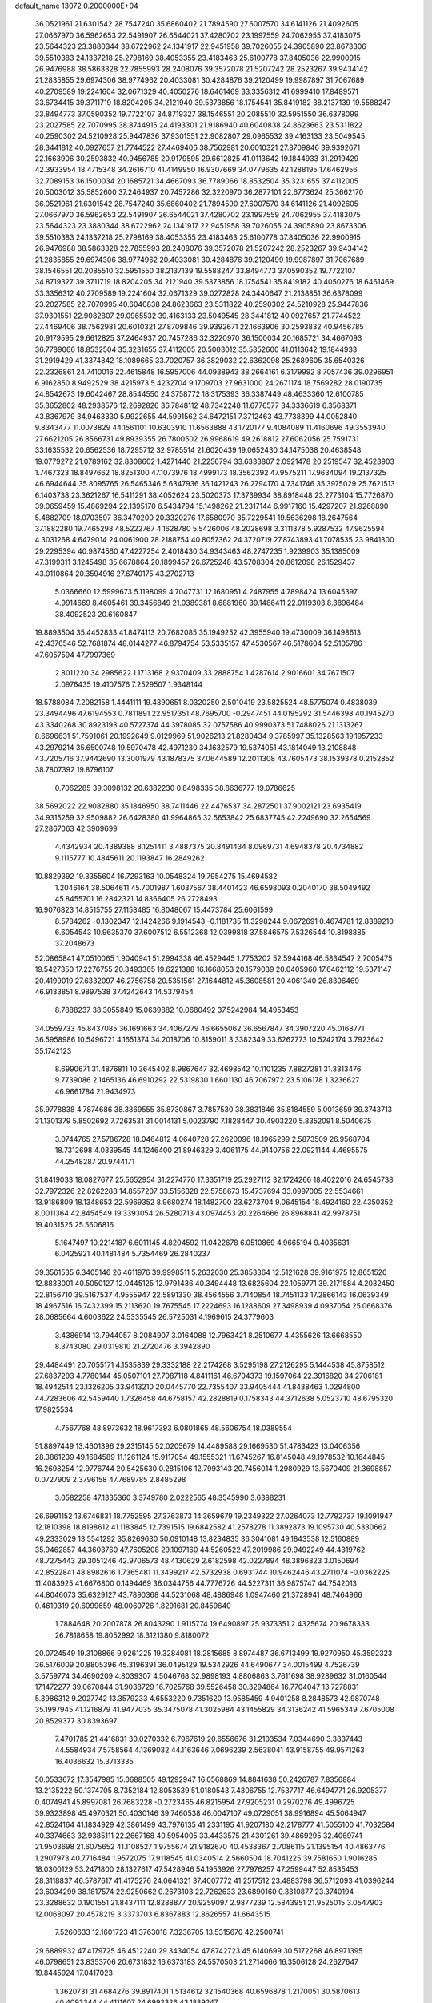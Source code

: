 default_name                                                                    
13072  0.2000000E+04
  36.0521961  21.6301542  28.7547240  35.6860402  21.7894590  27.6007570
  34.6141126  21.4092605  27.0667970  36.5962653  22.5491907  26.6544021
  37.4280702  23.1997559  24.7062955  37.4183075  23.5644323  23.3880344
  38.6722962  24.1341917  22.9451958  39.7026055  24.3905890  23.8673306
  39.5510383  24.1337218  25.2798169  38.4053355  23.4183463  25.6100778
  37.8405036  22.9900915  26.9476988  38.5863328  22.7855993  28.2408076
  39.3572078  21.5207242  28.2523267  39.9434142  21.2835855  29.6974306
  38.9774962  20.4033081  30.4284876  39.2120499  19.9987897  31.7067689
  40.2709589  19.2241604  32.0671329  40.4050276  18.6461469  33.3356312
  41.6999410  17.8489571  33.6734415  39.3711719  18.8204205  34.2121940
  39.5373856  18.1754541  35.8419182  38.2137139  19.5588247  33.8494773
  37.0590352  19.7722107  34.8719327  38.1546551  20.2085510  32.5951550
  36.6378099  23.2027585  22.7070995  38.8744915  24.4193301  21.9186940
  40.6040838  24.8623663  23.5311822  40.2590302  24.5210928  25.9447836
  37.9301551  22.9082807  29.0965532  39.4163133  23.5049545  28.3441812
  40.0927657  21.7744522  27.4469406  38.7562981  20.6010321  27.8709846
  39.9392671  22.1663906  30.2593832  40.9456785  20.9179595  29.6612825
  41.0113642  19.1844933  31.2919429  42.3933954  18.4715348  34.2616710
  41.4149950  16.9307669  34.0779635  42.1288195  17.6462956  32.7089153
  36.1500034  20.1685721  34.4667093  36.7789066  18.8532504  35.3231655
  37.4112005  20.5003012  35.5852600  37.2464937  20.7457286  32.3220970
  36.2877101  22.6773624  25.3662170  36.0521961  21.6301542  28.7547240
  35.6860402  21.7894590  27.6007570  34.6141126  21.4092605  27.0667970
  36.5962653  22.5491907  26.6544021  37.4280702  23.1997559  24.7062955
  37.4183075  23.5644323  23.3880344  38.6722962  24.1341917  22.9451958
  39.7026055  24.3905890  23.8673306  39.5510383  24.1337218  25.2798169
  38.4053355  23.4183463  25.6100778  37.8405036  22.9900915  26.9476988
  38.5863328  22.7855993  28.2408076  39.3572078  21.5207242  28.2523267
  39.9434142  21.2835855  29.6974306  38.9774962  20.4033081  30.4284876
  39.2120499  19.9987897  31.7067689  38.1546551  20.2085510  32.5951550
  38.2137139  19.5588247  33.8494773  37.0590352  19.7722107  34.8719327
  39.3711719  18.8204205  34.2121940  39.5373856  18.1754541  35.8419182
  40.4050276  18.6461469  33.3356312  40.2709589  19.2241604  32.0671329
  39.0272828  24.3440647  21.2138851  36.6378099  23.2027585  22.7070995
  40.6040838  24.8623663  23.5311822  40.2590302  24.5210928  25.9447836
  37.9301551  22.9082807  29.0965532  39.4163133  23.5049545  28.3441812
  40.0927657  21.7744522  27.4469406  38.7562981  20.6010321  27.8709846
  39.9392671  22.1663906  30.2593832  40.9456785  20.9179595  29.6612825
  37.2464937  20.7457286  32.3220970  36.1500034  20.1685721  34.4667093
  36.7789066  18.8532504  35.3231655  37.4112005  20.5003012  35.5852600
  41.0113642  19.1844933  31.2919429  41.3374842  18.1089665  33.7020757
  36.3829032  22.6362098  25.2689605  35.6540326  22.2326861  24.7410016
  22.4615848  16.5957006  44.0938943  38.2664161   6.3179992   8.7057436
  39.0296951   6.9162850   8.9492529  38.4215973   5.4232704   9.1709703
  27.9631000  24.2671174  18.7569282  28.0190735  24.8542673  19.6042467
  28.8544550  24.3758772  18.3175393  36.3387449  48.4633360  12.6100785
  35.3652802  48.2938576  12.2692826  36.7848112  48.7342248  11.6776577
  34.3336619   6.3568371  43.8367979  34.9463330   5.9922655  44.5991562
  34.6472151   7.3712463  43.7738399  44.0052840   9.8343477  11.0073829
  44.1561101  10.6303910  11.6563888  43.1720177   9.4084089  11.4160696
  49.3553940  27.6621205  26.8566731  49.8939355  26.7800502  26.9968619
  49.2618812  27.6062056  25.7591731  33.1635532  20.6562536  18.7295712
  32.9785514  21.6020439  19.0652430  34.1475038  20.4638548  19.0779272
  21.0789162  32.8308602   1.4271440  21.2256794  33.6333807   2.0921478
  20.2519547  32.4523903   1.7467323  18.8497662  18.8251300  47.1073976
  18.4999173  18.3562392  47.9575211  17.9634094  19.2137325  46.6944644
  35.8095765  26.5465346   5.6347936  36.1421243  26.2794170   4.7341746
  35.3975029  25.7621513   6.1403738  23.3621267  16.5411291  38.4052624
  23.5020373  17.3739934  38.8918448  23.2773104  15.7726870  39.0659459
  15.4869294  22.1395170   6.5434794  15.1498262  21.2317144   6.9917160
  15.4297207  21.9268890   5.4882709  18.0703597  36.3470200  20.3320276
  17.6580970  35.7229541  19.5636298  18.2647564  37.1882280  19.7465298
  48.5222767   4.1628780   5.5426006  48.2028698   3.3111378   5.9287532
  47.9625594   4.3031268   4.6479014  24.0061900  28.2188754  40.8057362
  24.3720719  27.8743893  41.7078535  23.9841300  29.2295394  40.9874560
  47.4227254   2.4018430  34.9343463  48.2747235   1.9239903  35.1385009
  47.3199311   3.1245498  35.6678864  20.1899457  26.6725248  43.5708304
  20.8612098  26.1529437  43.0110864  20.3594916  27.6740175  43.2702713
   5.0366660  12.5999673   5.1198099   4.7047731  12.1680951   4.2487955
   4.7898424  13.6045397   4.9914669   8.4605461  39.3456849  21.0389381
   8.6881960  39.1486411  22.0119303   8.3896484  38.4092523  20.6160847
  19.8893504  35.4452833  41.8474113  20.7682085  35.1949252  42.3955940
  19.4730009  36.1498613  42.4376546  52.7681874  48.0144277  46.8794754
  53.5335157  47.4530567  46.5178604  52.5105786  47.6057594  47.7997369
   2.8011220  34.2985622   1.1713168   2.9370409  33.2888754   1.4287614
   2.9016601  34.7671507   2.0976435  19.4107576   7.2529507   1.9348144
  18.5788084   7.2082158   1.4441111  19.4390651   8.0320250   2.5010419
  23.5825524  48.5775074   0.4838039  23.3494496  47.6194553   0.7811891
  22.9517351  48.7695700  -0.2947451  44.0195292  31.5446398  40.1945270
  43.3340268  30.8923193  40.5727374  44.3978085  32.0757586  40.9990373
  51.7488026  21.1313267   8.6696631  51.7591061  20.1992649   9.0129969
  51.9026213  21.8280434   9.3785997  35.1328563  19.1957233  43.2979214
  35.6500748  19.5970478  42.4971230  34.1632579  19.5374051  43.1814049
  13.2108848  43.7205716  37.9442690  13.3001979  43.1878375  37.0644589
  12.2011308  43.7605473  38.1539378   0.2152852  38.7807392  19.8796107
   0.7062285  39.3098132  20.6382230   0.8498335  38.8636777  19.0786625
  38.5692022  22.9082880  35.1846950  38.7411446  22.4476537  34.2872501
  37.9002121  23.6935419  34.9315259  32.9509882  26.6428380  41.9964865
  32.5653842  25.6837745  42.2249690  32.2654569  27.2867063  42.3909699
   4.4342934  20.4389388   8.1251411   3.4887375  20.8491434   8.0969731
   4.6948378  20.4734882   9.1115777  10.4845611  20.1193847  16.2849262
  10.8829392  19.3355604  16.7293163  10.0548324  19.7954275  15.4694582
   1.2046164  38.5064611  45.7001987   1.6037567  38.4401423  46.6598093
   0.2040170  38.5049492  45.8455701  16.2842321  14.8366405  26.2728493
  16.9076823  14.8515755  27.1158485  16.8048067  15.4473784  25.6061599
   8.5784262  -0.1302347  12.1424266   9.1914543  -0.1181735  11.3298244
   9.0672691   0.4674781  12.8389210   6.6054543  10.9635370  37.6007512
   6.5512368  12.0399818  37.5846575   7.5326544  10.8198885  37.2048673
  52.0865841  47.0510065   1.9040941  51.2994338  46.4529445   1.7753202
  52.5944168  46.5834547   2.7005475  19.5427350  17.2276755  20.3493365
  19.6221388  16.1668053  20.1579039  20.0405960  17.6462112  19.5371147
  20.4199019  27.6332097  46.2756758  20.5351561  27.1644812  45.3608581
  20.4061340  26.8306469  46.9133851   8.9897538  37.4242643  14.5379454
   8.7888237  38.3055849  15.0639882  10.0680492  37.5242984  14.4953453
  34.0559733  45.8437085  36.1691663  34.4067279  46.6655062  36.6567847
  34.3907220  45.0168771  36.5958986  10.5496721   4.1651374  34.2018706
  10.8159011   3.3382349  33.6262773  10.5242174   3.7923642  35.1742123
   8.6990671  31.4876811  10.3645402   8.9867647  32.4698542  10.1101235
   7.8827281  31.3313476   9.7739086   2.1465136  46.6910292  22.5319830
   1.6601130  46.7067972  23.5106178   1.3236627  46.9661784  21.9434973
  35.9778838   4.7874686  38.3869555  35.8730867   3.7857530  38.3831846
  35.8184559   5.0013659  39.3743713  31.1301379   5.8502692   7.7263531
  31.0014131   5.0023790   7.1828447  30.4903220   5.8352091   8.5040675
   3.0744765  27.5786728  18.0464812   4.0640728  27.2620096  18.1965299
   2.5873509  26.9568704  18.7312698   4.0339545  44.1246400  21.8946329
   3.4061175  44.9140756  22.0921144   4.4695575  44.2548287  20.9744171
  31.8419033  18.0827677  25.5652954  31.2274770  17.3351719  25.2927112
  32.1724266  18.4022016  24.6545738  32.7972326  22.8262288  14.8557207
  33.5156328  22.5758673  15.4737694  33.0997005  22.5534661  13.9186809
  18.1348653  22.5969352   8.9680274  18.1482700  23.6273704   9.0645154
  18.4924160  22.4350352   8.0011364  42.8454549  19.3393054  26.5280713
  43.0974453  20.2264666  26.8968841  42.9978751  19.4031525  25.5606816
   5.1647497  10.2214187   6.6011145   4.8204592  11.0422678   6.0510869
   4.9665194   9.4035631   6.0425921  40.1481484   5.7354469  26.2840237
  39.3561535   6.3405146  26.4611976  39.9998511   5.2632030  25.3853364
  12.5121628  39.9161975  12.8651520  12.8833001  40.5050127  12.0445125
  12.9791436  40.3494448  13.6825604  22.1059771  39.2171584   4.2032450
  22.8156710  39.5167537   4.9555947  22.5891330  38.4564556   3.7140854
  18.7451133  17.2866143  16.0639349  18.4967516  16.7432399  15.2113620
  19.7675545  17.2224693  16.1288609  27.3498939   4.0937054  25.0668376
  28.0685664   4.6003622  24.5335545  26.5725031   4.1969615  24.3779603
   3.4386914  13.7944057   8.2084907   3.0164088  12.7963421   8.2510677
   4.4355626  13.6668550   8.3743080  29.0319810  21.2720476   3.3942890
  29.4484491  20.7055171   4.1535839  29.3332188  22.2174268   3.5295198
  27.2126295   5.1444538  45.8758512  27.6837293   4.7780144  45.0507101
  27.7087118   4.8411161  46.6704373  19.1597064  22.3916820  34.2706181
  18.4942514  23.1326205  33.9413210  20.0445770  22.7355407  33.9405444
  41.8438463   1.0294800  44.7283606  42.5459440   1.7326458  44.6758157
  42.2828819   0.1758343  44.3712638   5.0523710  48.6795320  17.9825534
   4.7567768  48.8973632  18.9617393   6.0801865  48.5606754  18.0389554
  51.8897449  13.4601396  29.2315145  52.0205679  14.4489588  29.1669530
  51.4783423  13.0406356  28.3861239  49.1684589  11.1261124  15.9117054
  49.1555321  11.6745267  16.8145048  49.1978532  10.1644845  16.2698254
  12.9776744  20.5425630   0.2815106  12.7993143  20.7456014   1.2980929
  13.5670409  21.3698857   0.0727909   2.3796158  47.7689785   2.8485298
   3.0582258  47.1335360   3.3749780   2.0222565  48.3545990   3.6388231
  26.6991152  13.6746831  18.7752595  27.3763873  14.3659679  19.2349322
  27.0264073  12.7792737  19.1091947  12.1810398  18.8198612  41.1183845
  12.7391515  19.6842582  41.2578278  11.3892873  19.1095730  40.5330662
  49.2333029  13.5541292  35.8269630  50.0910148  13.8234835  36.3041081
  49.1843538  12.5160889  35.9462857  44.3603760  47.7605208  29.1097160
  44.5260522  47.2019986  29.9492249  44.4319762  48.7275443  29.3051246
  42.9706573  48.4130629   2.6182598  42.0227894  48.3896823   3.0150694
  42.8522841  48.8982616   1.7365481  11.3499217  42.5732938   0.6931744
  10.9462446  43.2711074  -0.0362225  11.4083925  41.6676800   0.1494469
  36.0344756  44.7776726  44.5227311  36.9875747  44.7542013  44.8046073
  35.6329127  43.7890368  44.5231068  48.4886948   1.0947460  21.3728941
  48.7464966   0.4610319  20.6099659  48.0060726   1.8291681  20.8459640
   1.7884648  20.2007878  26.8043290   1.9115774  19.6490897  25.9373351
   2.4325674  20.9678333  26.7818658  19.8052992  18.3121380   9.8180072
  20.0724549  19.3108866   9.9261225  19.3284081  18.2815685   8.8974487
  36.6713499  19.9270950  45.3592323  36.5176009  20.8805396  45.3196391
  36.0495129  19.5342926  44.6490677  34.0015499   4.7526739   3.5759774
  34.4690209   4.8039307   4.5046768  32.9898193   4.8806863   3.7611698
  38.9289632  31.0160544  17.1472277  39.0670844  31.9038729  16.7025768
  39.5526458  30.3294864  16.7704047  13.7278831   5.3986312   9.2027742
  13.3579233   4.6553220   9.7351620  13.9585459   4.9401258   8.2848573
  42.9870748  35.1997945  41.1216879  41.9477035  35.3475078  41.3025984
  43.1455829  34.3136242  41.5965349   7.6705008  20.8529377  30.8393697
   7.4701785  21.4416831  30.0270332   6.7967619  20.6556676  31.2103534
   7.0344690   3.3837443  44.5584934   7.5758564   4.1369032  44.1163646
   7.0696239   2.5638041  43.9158755  49.9571263  16.4036632  15.3713335
  50.0533672  17.3547985  15.0688505  49.1292947  16.0568869  14.8841638
  50.2426787   7.8356884  13.2135222  50.1374705   8.7352184  12.8053539
  51.0180543   7.4306755  12.7537717  46.6494771  26.9205377   0.4074941
  45.8997081  26.7683228  -0.2723465  46.8215954  27.9205231   0.2970276
  49.4996725  39.9323898  45.4970321  50.4030146  39.7460538  46.0047107
  49.0729051  38.9916894  45.5064947  42.8524164  41.1834929  42.3861499
  43.7976135  41.2331195  41.9207180  42.2178777  41.5055100  41.7032584
  40.3374663  32.9385111  22.2667168  40.5954005  33.4433575  21.4301261
  39.4869295  32.4069741  21.9503698  21.6075652  41.1108527   1.9755674
  21.9182670  40.4538367   2.7086115  21.1395154  40.4863776   1.2907973
  40.7716484   1.9572075  17.9118545  41.0340514   2.5660504  18.7041225
  39.7581650   1.9016285  18.0300129  53.2471800  28.1327617  47.5428946
  54.1953926  27.7976257  47.2599447  52.8535453  28.3118837  46.5787617
  41.4175276  24.0641321  37.4007772  41.2517512  23.4883798  36.5712093
  41.0396244  23.6034299  38.1817574  22.9250662   0.2673103  22.7262633
  23.6890160   0.3310877  23.3740194  23.3288632   0.1901551  21.8437111
  12.8288877  20.9259097   2.9877239  12.5843951  21.9525015   3.0547903
  12.0068097  20.4578219   3.3373703   6.8367883  12.8626557  41.6643515
   7.5260633  12.1601723  41.3763018   7.3236705  13.5315670  42.2500741
  29.6889932  47.4179725  46.4512240  29.3434054  47.8742723  45.6140699
  30.5172268  46.8971395  46.0798651  23.8353706  20.6731832  16.6373183
  24.5570503  21.2714066  16.3506128  24.2627647  19.8445924  17.0417023
   1.3620731  31.4684276  39.8917401   1.5134612  32.1540368  40.6596878
   1.2170051  30.5870613  40.4093344  44.4111607  24.6992326  43.1889247
  44.2590372  23.7183248  43.5274711  43.6015724  24.9680852  42.6443565
  42.9888023  31.4310246  18.5884935  43.9619118  31.4596213  18.7989223
  42.7642405  32.3842009  18.1815146  47.2189931  36.0426222  43.1490884
  46.3971258  36.6987950  43.0105968  47.8793365  36.7137440  43.6641499
  41.5899123  36.8754448  15.7045417  40.8291558  37.4002214  15.4146596
  41.4978857  35.9372177  15.2324593  42.5081598  32.4983926  14.4794061
  43.0599461  33.1622160  15.0048504  42.5042265  31.5982349  14.9622373
  46.8996325  12.4871829  21.4544354  47.0354930  11.7272857  20.8204805
  47.0915039  12.1535307  22.3938504  22.1957752   1.5079506  46.5512723
  21.3283651   1.6641934  47.0823825  22.8697545   2.1239339  47.0796273
  20.2487668   7.8451377  33.6775744  20.4807565   6.8905386  33.9208138
  19.4651324   8.1349093  34.2881620  49.7562718  16.2940817  32.4092785
  49.6412980  15.2812821  32.4407678  50.7827105  16.3639043  32.2138551
   0.8340231  28.5293455  13.5521646   1.6448165  28.2283920  14.1271468
   0.4702527  27.5487196  13.3048615  15.5699368  20.9920520  23.0847824
  15.8888238  21.3796665  23.9796124  16.2595339  21.2565964  22.4126161
  49.4157398  27.2120548   4.5761605  48.9797063  26.9741499   5.4821023
  50.0083546  28.0075094   4.7250622  21.1839314  32.0651046   7.3047805
  21.3832974  31.5764710   6.4323334  21.9763422  31.7804522   7.9173951
  46.3651037  45.4744450  17.6223843  45.9311165  45.2200406  16.6623998
  45.8644611  44.8096426  18.2245221  25.5467940  16.2780772  28.4324583
  24.6987748  16.5876256  27.9582095  25.3992130  15.4495044  28.8914233
  34.9934492  36.0053651  35.9193369  35.4661693  36.1076333  35.0154108
  34.0099873  36.0558762  35.7235709  32.4955855  48.0864190  25.4969178
  33.2090996  47.6397487  26.0678098  32.9505276  48.9128800  25.1793376
  39.6533748  20.9533487  42.0327645  39.7899698  20.4252227  41.1838031
  39.3641486  20.2817797  42.7238963  29.7035343  44.7609408  16.0628945
  29.1874359  45.5835854  16.3722613  29.7384849  44.2212374  16.9582919
  48.1178017   3.3897099  38.8475095  47.6528953   3.8271858  38.0043343
  49.0801078   3.2554990  38.5842558  35.4156444   1.5386126  19.2301532
  35.2681455   1.2756147  20.2317454  34.7596689   2.3077549  19.1619396
  30.1123838  40.9090430  14.2905662  29.5572967  40.9647372  15.1787321
  30.4994441  39.9752409  14.3080927  41.9411823  22.3327080  18.3924213
  42.5738037  22.1821074  19.2217785  42.0995798  23.4330791  18.3385027
  28.9130300  48.8680414  44.0557947  29.2151142  48.9777673  43.0578685
  27.8982541  48.7094946  44.0160770  15.4928191  13.4060401   0.9675578
  14.6248061  13.3154841   0.3581960  15.6437680  12.5375562   1.4639117
  18.8634967  13.1216371  15.4693120  18.4148220  13.9835336  15.1555323
  19.2043957  12.6408275  14.6483583  12.8524986   7.6893617   3.5743849
  12.5557492   8.6850552   3.4234980  12.6588479   7.5096618   4.5583634
  40.6439094  34.7156953  13.9286113  40.7606138  34.3687979  12.9750897
  40.6356805  33.8275566  14.4812663  46.3971623  33.4576563   6.9616557
  47.0481576  34.0644843   7.4626883  45.6991393  34.0968981   6.5487853
  46.9626771  12.0010899  41.3054848  47.6233349  12.4278637  41.9706959
  47.1221833  12.6231782  40.4658406  26.1576462  40.7889266  27.3839689
  26.9574669  40.8877070  26.7579307  25.4289265  40.3201439  26.8241910
   6.7890518  18.5055614  28.2281127   7.7176287  18.7087453  28.6162337
   6.2785452  18.2170587  29.0542970  43.8615873  12.3658853   8.0609993
  44.7265170  11.9378646   8.4239944  44.0278809  13.3953958   8.1810527
  36.4513764  13.3574324  33.4907396  36.5279409  14.2765111  33.9590930
  35.6754647  12.9399875  33.9870711  47.6573631  34.0856420  39.0095534
  47.0106313  33.4956702  38.5662514  47.9549984  34.7750548  38.3073980
  29.6271486  41.9655840  27.2040960  29.3884825  43.0199203  27.2012037
  29.7334476  41.7723122  28.1726798  16.0237868  39.2293139   4.3036396
  16.3529176  40.1970742   4.1493178  15.0839271  39.1517205   3.8281390
   6.2124977  38.7634356  23.8022528   5.8100853  39.5699680  24.1889403
   7.2673041  38.9614918  23.8420205  38.9647651  39.7626536  46.2034890
  38.0039233  39.3830769  45.9382407  38.9740812  39.6814602  47.2032888
  25.8418154  26.5467417  29.3682251  24.8656862  26.8477896  29.4019708
  26.3757605  27.4147694  29.4456990   1.3048922   6.9916771  25.2609297
   1.0757968   6.0457125  25.4629082   0.5792389   7.2562972  24.5369330
  22.1842473   6.2577703  16.0838966  22.9630726   5.8154309  15.5642038
  22.6667464   6.8118328  16.7972619  42.1376400  40.8882718  19.9793099
  41.9749721  41.3076760  19.0519284  42.6794387  40.0212516  19.8027630
  41.6432960  22.4485428   1.6236599  41.7639522  21.6730153   0.9542342
  40.5963993  22.5244945   1.7386765  29.1648585  44.5278553  27.4129020
  29.6428843  45.2534075  27.8726033  28.2623227  44.3564951  27.8761081
   5.8602566  26.2820206  27.8320128   5.6333785  27.0550912  27.2054382
   6.8425803  26.4350333  28.1728866  13.3091028  16.3987978   6.5236124
  13.3957741  17.4092076   6.2816309  14.1739389  16.1847209   7.0488372
  50.2635818  16.8567368  18.1284257  50.0544756  15.9377933  18.5403616
  49.9960250  16.7345852  17.0929226  27.5700125   7.4906744  43.9793615
  27.4131176   6.7704145  44.6974786  27.0650334   7.0523269  43.1296773
  24.2863237  47.0520528  45.2789740  23.5068833  47.4393423  44.6930907
  24.2410333  47.5752272  46.1091081   3.6994282   0.6649271  44.5328942
   4.1210267  -0.2241485  44.9147589   3.6741149   1.2318655  45.3513188
  46.9843407   6.4643784  13.1529122  47.9365850   6.2174092  12.9218335
  47.0238024   7.4609225  13.4461392   5.0187421  34.3033597  30.5744258
   4.7089961  34.8545244  31.3770992   4.3637188  34.3572009  29.8543730
  51.5117793  16.4810996  41.4223630  51.7456235  17.4956187  41.3248207
  52.3959076  15.9771571  41.1823789   1.2618189  46.0812077  46.6010033
   0.6699102  45.4042454  47.1724972   1.3087976  45.5742764  45.6953324
  16.2081742   6.0800973  12.1294449  16.8007256   6.1346736  12.9435261
  15.2190253   6.1153714  12.5209872  48.1360030  14.9632111  21.9537413
  48.1340014  15.0277682  22.9435405  47.6917155  14.0445996  21.6689736
  23.9107520  24.6366493  16.8813153  24.5347312  25.1123821  17.5992068
  24.3088506  24.9156854  15.9919977  51.3913150  12.7828894   4.8009629
  50.9956635  12.9775594   3.8596695  50.5127000  12.5441785   5.3442147
   7.4628791  49.5179055  33.3525876   6.5135250  49.3326315  32.9588585
   7.2797438  50.0171901  34.1937014  43.9605349   5.7304472  32.3054342
  44.4554291   6.6170818  32.3719087  44.2020318   5.3729332  31.3852419
  28.5385605  47.6768729  40.0863704  28.3260531  47.0478736  40.8681586
  28.3631630  47.0398116  39.2702054  28.2905421   9.6410400  42.6803064
  27.8963433   9.3895062  41.7908458  28.0897395   8.8029476  43.3056609
   2.9829780  12.3465439  32.0704579   3.7997778  12.8898538  31.7153896
   3.3099041  11.7395966  32.7922510  31.7908981   4.6746363  37.6650734
  32.0185459   3.8293587  38.2443256  30.7460930   4.6519481  37.8200743
  52.3847515  16.6764705  31.7615834  52.7829381  17.5970324  32.0466082
  52.3781770  16.8325467  30.7047510  18.8518147  42.8517660  46.2349512
  18.5484506  41.9118995  45.9312874  19.8845712  42.8633669  46.0554109
  22.5941804  14.8603417  14.6601961  22.9026479  14.4014644  15.5262216
  23.2437163  14.4991205  13.9436246  22.5921868  12.7763489  24.4680218
  22.7217806  11.7670054  24.3348256  21.9173906  12.8779682  25.2480745
  14.9843760   7.5136836  16.5613203  14.0017952   7.3770031  16.2247312
  15.4949560   6.7342013  16.0708696  41.0187454  13.9553829   0.9629509
  40.5897047  14.2063734   1.8559468  40.2548642  13.7691937   0.3445481
  38.4561216  19.9081323   8.7092336  39.4065492  19.5473592   8.6378291
  38.1321303  19.5570914   9.6363720  41.0259357   5.5933974   5.5926435
  41.7371766   6.2457123   5.9330700  41.1783660   5.6654482   4.5912618
  21.6391936  11.5854888  34.8024007  22.5444142  11.1272295  34.7284195
  21.4334678  11.9405427  33.8342591  17.3574958   4.0500899  41.8184666
  17.0748005   4.6305908  41.0414992  18.0894229   4.5782697  42.3678270
  16.8832204  34.5160301  18.7885768  15.8720944  34.3455838  18.6627466
  17.3602346  34.1467263  17.9566818   4.2116643  15.3328282   4.5101585
   3.3998098  15.3422833   5.1649276   4.6628828  16.2845713   4.7346318
  20.0518756  37.3242176   2.3995334  19.5308993  37.6338454   3.1931177
  19.3500345  37.0432901   1.7091108  27.7065414  28.2077194   0.7662215
  28.5999634  28.2433656   1.2231464  27.6067866  29.0872944   0.2298297
   0.4940027   3.1835347  27.6901391   0.6138882   2.1732114  27.5320460
   1.3177708   3.4547077  28.1802837  38.5217067   8.5935045  39.0769299
  39.3007596   9.2456353  39.0029058  38.4448183   8.4391883  40.1157507
  50.4035297  48.4656083   6.8046446  49.8845611  48.3474273   5.9335435
  49.7297928  48.5409943   7.5351137  50.3176735  49.8647116  38.5769699
  50.3413122  48.9940346  38.0019890  50.5625973  49.5238915  39.5049490
  52.7430669  30.9195442  26.7926773  52.3169248  31.7155994  26.3711443
  51.8723099  30.3882135  27.1642929  34.1174927  30.3966646  46.5988631
  34.6837568  31.2412520  46.4049181  34.0471493  30.3538945  47.5871677
  20.3736434  27.8090634   2.2429709  20.9842149  28.5572649   2.0796973
  20.8773607  26.8988928   2.2075089  42.0249734  42.3029749  36.2253942
  41.6683026  43.2914089  36.2366125  42.4201756  42.2697861  35.2757264
  41.8898772   6.2396499  19.9054435  42.1166794   6.3373015  20.8758074
  42.6761481   6.5618119  19.3227509  50.4634469  32.7761133   7.2961006
  51.0191812  33.1212985   8.0370871  50.6439471  33.2987253   6.4739483
   6.0158446  12.4605150  22.2350578   5.3766222  11.6743932  21.9369009
   6.9706783  12.0718785  22.1557734  41.0630045  36.3857953  45.1252574
  42.0248190  36.2200787  45.2777973  41.0252167  37.4133809  44.7998517
  32.0826830  36.3005435  43.3848741  31.6084670  36.1352712  42.4867556
  31.6569609  35.6250030  44.0482264  24.4278138   2.4504462  37.2816944
  25.1318361   1.9740087  36.6520599  25.0110300   3.1578701  37.7582736
  13.9333811  10.9419608  35.8731181  13.5349602  10.1924849  35.3723836
  14.4424756  11.5409538  35.1779122  21.3195799  13.8613918  45.4081896
  20.6352084  13.7195344  44.6197543  22.1838319  13.5710270  45.0228449
  20.9279577  13.3179433  40.2965941  20.2001613  13.8731423  39.8193823
  21.7781679  13.9394991  40.1823754  52.2210273  16.9551162  22.2662591
  51.2598131  17.3585033  22.2822558  52.8036730  17.7803072  22.4389078
  39.3112704   0.8739549  13.5423093  39.9646710   1.3166762  14.1355657
  39.7905325   0.8913604  12.6076860  39.9996912  14.7345799   3.3985575
  40.6838697  15.4087700   3.6419497  40.0296708  14.0238680   4.1768326
  50.4614833  43.5344492  11.1284030  51.0098771  42.7642977  10.8139539
  49.6226333  43.1515220  11.5249338  32.5723261  14.1674568  33.9952381
  33.1745859  13.4704225  34.4777363  31.6811087  13.7081172  34.0359078
  24.5197683  40.5380633  34.4491610  24.2875614  39.8183043  35.1401753
  24.3540922  41.4539305  34.8703511  35.5636999  45.5163653   1.0524951
  35.3361224  45.5185995   2.0846870  35.9293817  46.4795943   0.8185292
  10.8149064  12.0079737   1.1050397  10.7922986  12.7388521   1.8191777
  10.1161754  12.2721479   0.4047033  41.8938393  23.3015861  40.3323316
  41.1020400  23.9953509  40.4246644  41.9918002  23.0577338  41.3560169
  41.8501731  39.4807128  39.6236114  42.3707256  40.3488983  39.2965003
  41.5698455  39.7689651  40.6013932  43.1324481  49.0540546  37.0189271
  44.0949121  49.2568767  36.6412266  43.2544681  49.0099013  38.0275482
  37.8235873  26.6968895  24.8800344  38.1677689  25.8647012  24.4468636
  38.6364181  27.2910795  24.9999944  51.4951938   1.0820203  43.0788250
  51.4636116   0.6996342  44.0061048  51.1236664   2.0384330  43.0579587
  53.1944503   6.3389034  14.4459745  52.6681292   5.5241712  14.1262596
  52.6181610   6.7094631  15.1677025  44.6543152  18.4892320  10.0991208
  43.7420742  18.0286818  10.1733353  45.0378359  18.3454302  11.0837812
  51.9965373   1.1008053  24.4665726  51.1017697   0.6712045  24.4124418
  51.8921520   2.1013584  24.1623745  22.5925914  47.4681756  34.6944383
  22.6912937  48.4853312  34.4993873  23.5644291  47.2197463  34.9730523
   1.7572038  47.2097403  32.7061652   2.2254811  46.3431214  32.4745893
   1.6854786  47.1911532  33.6871955  14.9337239  38.2081571  20.5485520
  15.0644771  38.3443315  19.5615797  14.1940416  37.6227297  20.7664500
   0.2242977  28.3286478   5.1936417   0.5317628  29.3085452   5.3585012
   0.2657841  27.8987218   6.1669921  50.1997779  28.3656642  35.0957255
  49.6044545  27.5965627  34.7250493  50.2832115  29.0170144  34.2897647
  24.6992260  43.9710344  32.1066906  25.6005164  43.5618308  31.6622763
  25.0718811  44.3995143  32.9786178   5.4773572  26.6216413  18.2059751
   5.4097719  25.7787559  18.8014261   6.3101158  26.3688865  17.6291571
  46.6121394   8.3066395  46.4702464  46.4609424   9.0222754  45.7046984
  46.8771866   7.4527697  45.9560912  19.1228594  45.2083425  42.5197902
  19.2566496  46.0767703  41.9784489  18.5655507  45.4247110  43.3397127
  29.4295119  41.2234716   6.0657734  30.4062411  41.3810764   5.8920353
  28.9991093  41.2096848   5.1736004  41.6020713  42.9147971  31.5135077
  40.6914081  42.4629241  31.5221396  41.9279992  42.6804507  30.5663489
  48.0771894  30.8130013  15.6415802  48.6606034  30.6921397  14.8198931
  47.1408146  31.0828608  15.2429130  26.8549453  27.8845459  25.4316207
  27.2029126  27.1888457  26.0753188  26.8984218  27.4411348  24.4856563
  26.8809964  16.7633246  35.2933374  27.3487024  17.6277498  35.5833304
  25.9227698  17.0737454  35.0697693  26.4472890  38.1012201  17.5389169
  25.7071855  37.8311093  16.9022731  26.6621809  37.3360131  18.1341044
  40.5377237  26.7856077  11.2738744  41.4309859  27.1360292  11.5206269
  40.5715357  25.8079762  11.2912893   9.2649704  34.0557703   9.8868740
  10.1220721  34.6419362  10.0561152   9.1387602  34.1085366   8.8836148
  39.3136845  15.9696470  13.3703196  38.5251930  15.6786827  14.0062853
  38.8146252  15.7207495  12.4259595  30.7768565  10.3673566  45.8783391
  30.2841983  10.9849559  46.5351000  30.6600686   9.4665148  46.3338788
  14.3721596   8.6735625  45.2749217  14.9459774   9.5075522  44.9764472
  14.9616185   7.8776304  44.9226135  27.6304762  34.9423780  30.8777121
  27.3482995  35.0827090  31.8214964  27.8863128  33.9807316  30.7617449
  45.5321142  44.2117504  12.3859484  45.3177984  45.0336985  11.7300560
  44.5996786  43.8019717  12.5862881  28.8041818  10.7025553   5.3621102
  28.0030215  10.4004972   4.7164391  29.3966878   9.8464214   5.3167552
  29.4176798   3.8027089  29.8268221  28.7412619   3.0097451  29.9000403
  28.9198328   4.6108317  30.1902055  25.9103779  26.1847391   0.4605497
  26.1848591  25.6548236   1.2756158  26.6264269  27.0271225   0.4912650
  50.5208022  11.8501964  38.9852188  51.2028020  11.3155096  39.5596104
  51.1914516  12.2502249  38.2728040  18.9841707  41.5374431  25.6129236
  19.0725776  41.2940125  24.6144745  19.7928949  41.0578540  26.0862065
  28.7510518  11.7279030  39.4864687  29.5175352  12.1726471  39.9873785
  27.9225246  12.2640007  39.7693008  53.7215044  11.5089637   1.9225135
  53.4859684  12.5222855   2.1107477  52.8216923  11.1219109   1.4666350
   9.7996959  36.7718181  37.5497698   9.9907563  37.1476157  38.4973237
   8.8420205  37.0700375  37.2983075   1.0650372  44.1070700  39.0242759
   1.5030155  43.4287099  38.4147706   0.7691948  43.6096108  39.8606388
  11.5139830  16.9822992  35.1753914  12.2269189  17.4023645  34.5530259
  11.4289362  17.7567784  35.9116401  29.9450218  29.9637194  37.6468775
  28.9818627  29.7030318  37.9768757  30.1924950  30.8420060  38.2454825
  52.7205995  43.2939271  -0.0048113  51.7720800  43.2757477   0.3615902
  53.2365380  43.8071997   0.7147626  26.0551574  16.3479088  42.5877340
  25.7141734  15.4873753  42.1818654  26.1171658  16.1085420  43.6187642
  38.8596968  43.9267953  15.6233752  39.1631370  44.0147184  16.5642125
  38.1586074  43.1667033  15.6919015   0.3288255   8.1266396  40.4812418
   0.8991712   7.7855714  39.7153401   0.0262706   7.2295889  40.9616552
  29.6839533  18.9160554  15.7449555  29.8127999  17.8935121  15.5139549
  30.6468462  19.2218971  15.6999194   3.9498507  32.0370909   8.2900955
   2.9610053  31.9343254   8.1310637   4.2624648  31.0900557   8.5952848
  10.8498526  22.8804531  14.2975197  11.7149923  22.4570864  13.9453005
  10.4707035  23.2971393  13.4564917  31.6734390   5.3513959  19.9458224
  31.8876871   5.9244151  19.1881979  32.3562602   4.6453987  20.0373089
  25.2413426   0.9160290  17.0859773  24.9546274   0.4549045  16.2273068
  25.0937033   1.9152054  16.9273941  45.0354616  10.1099657  31.1032983
  45.1292461  10.2780846  32.1103885  45.4988142  10.9138029  30.7033374
  27.6265462  22.0873557  30.9425516  28.3946167  22.2378150  30.2972177
  27.3118895  22.9818046  31.2405266   9.1184670  18.7257206  29.8717189
  10.1047802  19.0567633  29.7474220   8.7310197  19.6503436  30.1893321
  23.7856149   1.7236772   3.2721592  23.6449018   2.5639297   3.9155457
  24.1156045   2.2195362   2.4162613  23.8564124  49.4497964  15.0757041
  22.8767835  49.6038401  15.4163651  23.8333022  48.5880346  14.5648706
  41.8479372  45.2855928  18.7791821  42.6156704  45.0348067  19.3743999
  42.2393222  45.6328828  17.8840564  52.6165987   3.7366868  22.7313305
  52.4682395   4.7051529  22.4117537  51.6604372   3.3467144  22.7882246
   5.6501828  38.1358166  28.9728151   6.1503677  37.3419086  29.4287062
   4.7824521  38.1820695  29.5330015   0.8637845  44.6157729   1.8501707
   0.6160804  45.1842607   2.6450823   1.7928915  44.2189064   2.0846339
  26.3517544   8.3038575  10.5513160  25.4939062   7.9229045  10.9605273
  26.5165758   7.7477222   9.6766173   6.5062147  34.6951335  38.3679568
   5.5825783  35.1860063  38.3621665   6.8571547  35.0119122  37.4436105
  45.3595636  46.2102963  25.5539236  45.6682230  45.2996784  25.9768267
  45.3437505  45.9465108  24.5695435  14.1193439  37.2200520  15.5618653
  14.0904660  37.7543600  16.4411043  14.6497450  36.3660288  15.8055742
  14.7670828   4.1699347   2.8727293  15.1572344   3.8238059   2.0424550
  14.3614401   5.0760378   2.6659628   8.4212184  19.9498060  42.3264399
   8.7111687  19.9925236  43.2757582   8.3119725  18.9513997  42.0776036
  14.8930222  16.8736838  35.4866003  15.5746854  16.6957901  36.2436466
  14.4943218  15.9401066  35.3475390  53.0482961  12.0144923  13.1081340
  52.2583654  11.3819229  13.3844885  52.5748376  12.9790945  13.0351097
   9.4929803  25.2904807  14.7731025   9.8579616  24.4157755  15.1964750
  10.2821405  25.8384367  14.5596318  48.2223236  40.6126527  47.5992575
  48.6256434  40.2759290  46.6917392  47.2240021  40.8105730  47.3644666
  49.5597408  26.7177896  30.7966050  50.0789582  26.1820247  31.5016017
  49.9954620  27.6473449  30.7580864  29.3795154  47.5258341  20.2198581
  30.0641981  47.0495042  20.7470326  29.3238875  48.4795150  20.6120549
  19.7639616   7.4184633  44.3400072  20.5770095   7.7720269  44.8477966
  18.9717582   7.5497237  44.9994312  17.1741537  25.5321774  36.2914435
  16.9398115  26.0072057  35.4061172  16.9312571  26.2432035  36.9329691
  15.2246574  20.8756880   4.2343812  14.3423907  20.7052499   3.6429244
  15.7809441  20.0658865   4.0935609  16.7146021   9.7125255   4.1849208
  17.0890685  10.0735732   5.0637157  16.3813348   8.8007747   4.3557638
   1.3907735  41.7324665  36.6336429   0.8020997  41.0118215  36.2187544
   1.7624568  41.3022196  37.4982331  22.9622265  22.2143834  13.9682863
  22.9820789  23.2260560  13.6781652  23.7837952  22.2570679  14.5740552
  37.8378660  40.7360644  38.5618857  38.4042873  41.2270871  37.8053368
  37.6861248  41.5539851  39.1965499  52.8195612  47.4867012  22.0570273
  52.5313034  47.6150821  23.0032876  52.8118412  48.4568260  21.6481850
  23.0423937  30.8126818   8.5843067  22.6283210  29.8584957   8.6735396
  24.0708706  30.5325922   8.3214858  49.4988970   0.5807907  31.0774103
  50.0127548   1.1821915  31.7148631  49.4445830   1.1301810  30.2154436
  51.7106245   8.0720599  20.2072655  50.7486483   7.7298191  20.1051326
  51.8352215   8.8261232  19.5395221  26.8683098   7.8867407  20.6371919
  27.8765767   7.9240412  20.5997299  26.5668850   8.8268174  20.9853105
   1.1048955  15.2795308  31.4846834   0.2275963  15.7725272  31.6466935
   1.0675609  14.7728931  30.6087877   1.9460250  36.1446139  44.3413580
   1.3238952  36.7830285  44.8638474   2.6003056  35.8033487  45.0844507
  19.7064388  28.6882239  37.8372260  19.7097466  28.0956402  37.0105403
  19.5867475  28.0005836  38.6229207  21.0422282  37.3356508  34.4505735
  21.6953160  37.4834413  33.6398830  21.1876410  36.3696715  34.7055448
  36.0064068  23.7260537  18.6536539  36.5569616  22.9558985  18.8587882
  36.0774738  24.4517246  19.3998888   8.9115104  16.9660403  17.7745770
   9.2968892  17.3916229  18.5889783   7.9342367  16.7436493  17.9551578
  47.1138772  49.0878628   9.9689256  46.2198770  49.2750586   9.5262788
  46.8529949  48.4789417  10.7954005  27.6992376   0.0579668  10.8734537
  26.8605165   0.3841244  10.3967691  28.3780061   0.8053849  10.7078339
  31.6548759  26.1854777  21.7488300  30.7266512  25.7470292  21.5586833
  31.4664960  26.8879635  22.4935044  38.4431154  32.2236480  44.5820684
  39.2308125  32.8471327  44.3121827  37.6228370  32.7558212  44.3540410
  43.0246919  28.9935517   5.4493704  43.3242099  28.7865477   6.4173269
  43.4981410  29.8688694   5.2157444  36.1808252   7.8403635   9.2379234
  36.3962158   8.5022342   8.4671472  36.8834516   7.1150989   9.0312770
  18.4188020  45.9517650  31.7317109  18.5954289  46.1536382  30.7359437
  19.4148124  46.1139533  32.1046166   3.1995109  31.5642243   1.5272913
   2.4966829  31.0305354   2.0338623   4.0957539  31.1007469   1.7515758
  52.0790735  27.9131695  45.0275382  52.9009588  28.1248850  44.4772036
  51.4281290  27.5007167  44.2897920   8.6581509  30.9314777  18.2741342
   8.6883737  30.4642752  19.1213160   9.4280903  31.6210890  18.2994673
  37.4100076  10.1386376  42.6368625  37.8345001  10.7963083  41.9370874
  37.8342305   9.2410230  42.3391098   6.6903173  28.6294978  15.8139899
   6.3708497  28.9918685  16.7615111   6.6650173  27.5989476  15.9918332
  34.8055852   8.4901977   4.9566680  34.1438447   7.8138983   5.3165776
  34.6056172   9.3622641   5.4790457  24.4023736  35.2359652   0.5112783
  24.9564290  34.6568437  -0.0872436  24.6020349  34.9673017   1.4736225
  50.5365345   2.7826015  38.3165272  50.4103673   1.7690029  38.3814360
  51.2486125   2.9647153  37.6040281   0.5824693  35.2540023  -0.3068857
   0.1932722  35.7896184   0.5000540   1.5072427  35.0147326   0.0671474
   3.5118114  41.1287252  33.2828289   3.9968475  40.7605139  34.1549210
   2.9070584  40.2808062  33.0401077  15.0254176  16.7141923  22.9347276
  15.2445472  17.0898010  22.0860816  15.9273913  16.6076727  23.4680991
  37.6195223   7.0612188  26.5633215  37.7972049   7.4837254  25.6017049
  36.7496341   7.5189122  26.8649679  21.6261875  17.2854013   3.1068138
  20.7924436  16.7279436   3.3551809  21.7079980  17.2168447   2.0696011
  17.1167675  46.8340331   2.1250999  17.3404746  47.3601714   3.0240988
  17.8784403  47.0192529   1.5397852  17.2847817  13.8030592  20.9442978
  17.4928706  12.7551300  20.8773262  18.1732650  14.1789519  20.5490888
  38.7820058  12.6336942  38.3297307  39.1595855  12.0750596  37.5134735
  37.7862005  12.3597749  38.3574560  26.1460373   6.3575193  42.0888964
  25.4265900   5.6154795  42.1869095  25.6530200   7.1937494  41.7892366
  22.7186745   2.5536361  44.0665559  22.3985785   2.3678404  45.0358593
  21.8255448   2.4834559  43.5720236  34.3375132   8.3745351  37.4068693
  35.2970079   7.9993986  37.4502293  33.8801681   7.9475409  38.2018961
  44.6741102  22.2463067  41.6128115  43.8199961  22.2454629  42.2248179
  44.7572396  23.1866757  41.2859037  10.2473118  37.2913839  46.6713401
  10.0734067  36.4962381  47.2574355  10.7321066  38.0175044  47.2287855
  37.0948932  43.1554577   1.7263189  37.9196365  42.7288311   1.2722796
  36.8554750  43.9080123   1.1601705  37.6431467  30.0381648   0.7754342
  36.6975543  29.7491968   1.0752135  37.7546641  30.9507830   1.2422023
  19.6940808  21.3124706  17.2172605  20.1031832  20.4394827  16.8468176
  20.2783674  22.0680689  16.8442178   3.6049955  22.6732081  22.0741663
   3.7783469  23.5535627  22.5694808   4.2379289  22.0266501  22.4493091
  15.3444092  43.8211910  14.4033391  14.8351293  44.5782558  13.9690287
  14.8092695  42.9750380  14.3473784  39.8458667  11.3802683  36.0516099
  39.2930773  10.9085112  35.3460962  40.8765689  11.2823752  35.8600899
  16.9097777  30.5288511  42.6888540  16.0225427  30.9915308  42.5886836
  17.5864630  31.2659246  42.9567897  13.2654576  31.4854183  18.9288720
  13.4600649  31.3638611  19.9088029  13.5736011  30.5925142  18.5280119
  19.7223919  11.9019432  46.7784071  19.9872844  12.1611429  45.8189761
  19.7376836  12.8323502  47.2808666  23.6579684  28.9913906   5.5966408
  24.4922168  29.1442239   6.1133944  23.7404360  29.5323478   4.6693548
  49.1766812  27.5468290  24.1658125  49.9302964  28.1957877  24.0561682
  48.3885307  28.1451546  23.8635383  48.0633314  42.7376148  12.3316079
  47.1938817  43.3339651  12.0986035  48.1895521  42.9920319  13.3417891
  36.6176439  35.2948149   0.3986529  36.1858623  35.6109416  -0.4454848
  37.6131757  35.2118587   0.2337651  34.8426494   8.4376611  21.3370767
  35.3759619   9.3279566  21.4335798  35.1968020   7.8551973  22.0882634
  16.0471566  47.6047683  31.7985216  15.1406660  47.1809452  32.1866017
  16.7482328  46.8764940  31.9772771  50.0926168  44.4888595   5.3286857
  50.3700293  43.5107573   5.4980182  50.2382537  44.9809973   6.2190802
  31.8263800  14.5124586  44.8537812  31.4609008  13.6896361  45.3247072
  32.8000768  14.6425474  45.1285599  25.3256012  45.5122459  18.0414498
  24.8195570  44.6735077  17.7038777  24.6335400  46.1178738  18.4966024
  50.8837138  30.3150037   2.3945938  49.9428507  30.7652233   2.5417922
  51.3660041  30.9561783   1.7450038  31.0445975  35.2631459  36.6956786
  31.2313872  35.4221965  35.7032111  29.9951377  35.3062778  36.7891755
  39.8227248  23.1150377   9.0579999  40.2144755  23.8554549   8.4881006
  38.7750306  23.3574658   9.0385905  41.8120526   1.3148213  31.0661450
  42.2694632   1.0676168  31.9332343  40.7906355   1.2792991  31.2208090
  47.4140305  20.7728325  47.3086176  47.9303417  21.6438149  47.0808796
  47.0197322  20.4596950  46.4383610  22.3014458  13.5779994   8.9442304
  22.9815135  12.8434976   9.1999280  21.9013406  13.8834137   9.8405803
  11.5852651  32.6041934  32.7438255  12.4320129  32.0568766  33.0139104
  10.8914995  31.8589155  32.5894817  18.6674266  27.0634986  20.0853607
  19.0601720  27.7600891  20.7309888  18.0330050  27.5798954  19.4326323
  50.1777327  42.2926009   0.8449261  50.3915802  41.8990745   1.7591152
  49.3663247  41.6847487   0.5038329   0.8921891   9.6319832  26.0822447
   0.0033140   9.1889757  26.2412692   1.5421378   8.8450534  25.9195089
  38.5859411  27.1326869   4.1436913  39.4737084  27.7755367   4.2636952
  38.2983157  26.9686161   5.1187481  12.5109572  30.5332943  38.1417340
  11.7876147  30.1102655  38.6810200  12.0412395  31.1789939  37.4781474
  27.8029993  17.1432993  12.1121402  27.3248557  16.6048644  12.8629662
  27.3593234  18.0785602  12.2417155   2.3743562  41.7955153  17.0622576
   2.6621445  41.5217383  16.0974189   1.5418083  41.1433736  17.2712423
  41.9967827   3.4969142  13.6048203  41.7571418   3.3718126  12.5992322
  42.9783522   3.1073126  13.6653122  45.4445289   2.4710463   9.6289477
  45.5024566   3.4142105   9.2014677  46.4372221   2.2050955   9.7545588
  23.8049905   7.2896881  10.8518652  22.9397413   7.6148559  11.3787653
  23.6589864   7.6959665   9.9679776  53.4891776  33.5311114  31.8523345
  52.6205726  34.0403768  32.0823549  53.6834479  33.7449852  30.8743013
  17.7121778  41.8182734  27.8590113  16.8264770  41.2723635  27.9011870
  18.0513844  41.5862856  26.8940485   6.0825306  28.7304213   5.4406826
   5.6768677  28.4239930   6.3654628   5.4035318  28.1397353   4.7940918
   9.2446806  41.6527520  44.7451055   8.7022061  42.4976563  44.8783803
   8.5660187  40.9354252  44.3523881  38.6428318  33.6593440   4.3028900
  38.1466293  32.9473345   4.8190116  38.2068222  34.5785855   4.6632605
  13.6155720  49.2142546   8.5928736  13.5811278  49.3215482   9.6374422
  12.8298939  48.5499760   8.3817981  16.2407939  10.7310454  32.8224431
  17.1704426  11.1601065  33.0763413  15.6361189  11.3719340  33.3671715
  44.6999916  28.9347885  12.1539159  44.6807964  28.9646369  13.1723229
  45.7133085  29.1123371  11.9343395  18.8252741  41.6554183  30.3337767
  17.9326512  41.8117577  30.8819863  18.3489237  41.6598512  29.3832027
  17.7810884  18.1938311  28.8146362  17.7566066  18.8328378  28.0032226
  16.8649781  18.2839951  29.2297109  24.2404470  12.5367801  13.2700423
  24.6705536  13.2893898  12.6600285  23.5230426  12.1760536  12.6355369
  10.0764144  36.7270625  43.9759570  10.6031430  37.5095540  43.5244252
  10.3972178  36.7689042  44.9663852  32.5942330   1.7567541   1.1894398
  32.3005516   1.0611154   0.5142828  31.6682358   2.2419724   1.4033059
  53.6662884  24.0861231   7.8000032  54.2349803  24.3304264   7.0307435
  52.6651794  24.1234292   7.3743309  29.1510436   4.5633562  38.4276058
  28.8139047   4.8421956  37.4903672  29.1959398   5.4182718  39.0189899
  45.3081141  27.9162421  24.4679561  45.5739542  28.1613171  23.4992429
  44.5175827  27.2311016  24.3148370  15.4225336  12.9653701  10.5506564
  14.7469626  12.2373727  10.8865527  15.6682741  12.5415805   9.5837865
   3.0695836   2.1299911  46.7387689   3.7379518   2.9273844  46.7304848
   3.1152656   1.8354536  47.7468832   4.8750211  16.7731335  44.5397827
   4.7065537  15.7239632  44.6545198   4.0657348  17.1538444  45.0166916
  13.7764878   6.2626583  32.1658398  14.1327076   7.2070355  31.9907389
  14.3931389   5.6877821  31.4865710   4.2680845  10.7293798  10.2399262
   4.8540636  10.2427749   9.5999492   3.4765661  11.0586138   9.6733656
  51.4571144  45.3744777  21.2611365  52.0033767  46.2718589  21.3663189
  51.9087496  44.6495290  21.7622280  31.6237911  38.1015336   7.6087648
  30.6892832  38.1670966   8.0808272  32.2369738  38.6271235   8.2716841
  50.6691177  17.4953563  12.0765455  51.4297309  16.8315866  12.1344084
  50.6175287  17.8684752  13.0417117  29.8671175  32.5267730  33.4744237
  30.8360885  32.8126114  33.5127464  29.8400263  31.7501784  34.2278543
   2.1976262  30.1733857  11.7300518   1.7189400  29.9366121  10.8195909
   1.5251685  29.7074832  12.4183100  27.0916099  40.1837607  31.1141580
  27.7554274  39.7242630  31.7153989  27.4256554  40.1554443  30.1521678
  28.4511789  38.2455968  11.5586933  28.3935113  39.2711042  11.6304419
  27.5876979  37.9608779  12.0149594  41.4727840   9.1846315  17.3776327
  41.8395527   9.4996437  18.2797452  40.8280226   8.4428876  17.6407141
  23.4228633  25.3675837   1.6354304  23.5132714  25.8880592   2.5252762
  24.3049125  25.4477715   1.1798671  44.6815179   4.3001514   6.7484521
  44.8386169   5.1234677   6.1538335  44.4191954   4.7235117   7.6652340
  46.5896993  27.0057896  27.6411299  46.1456053  27.1781115  26.7780465
  47.5745606  27.2936332  27.4702187   6.6035091   4.9660101   2.3208945
   6.6643676   4.6953742   1.3782820   6.1097075   5.8729280   2.3700570
  37.0949428  35.7051142   5.2713227  36.5531600  35.7327117   4.3315521
  36.3478133  35.6285087   5.9607531  19.6923308  16.7653939  40.4404472
  20.1437422  17.6829360  40.3143643  18.6923171  16.9730421  40.6508577
  32.2428073  11.4656193  31.9765194  32.7910207  10.8785703  32.6174946
  32.4921733  11.0720141  31.0481252  19.4333033  27.6105908   8.7194885
  19.6675363  27.1413895   7.7822486  20.3804697  27.7515782   9.1061831
  19.0927372  47.7952083  41.4289178  18.8494749  48.1214927  40.4462434
  18.4068066  48.2540597  42.0168634  32.4838127   1.6416410  42.0907191
  31.9376180   0.8123217  41.9550015  32.4797514   1.8809565  43.0991867
  27.7571534  44.3464019  13.9284334  28.5637403  44.2582272  14.6302085
  27.0667737  44.7896384  14.5636010  47.3495811  28.6468556  43.8615734
  48.1546582  28.8841297  43.2731236  47.0528716  27.6811918  43.5650279
  37.0198922  35.4009290  39.8846952  36.2720157  34.9396928  39.3463700
  36.5210668  35.9561996  40.6299698  28.5185103  44.4170064   3.0586132
  29.0166229  44.5892011   2.1321256  27.9987419  45.3193302   3.1117004
  46.7278421  37.9250822  34.7547783  46.4943309  37.6502443  33.7845067
  47.7624793  37.8681571  34.8258795   9.9127289  40.0115206  12.1750444
   9.7726569  39.1611721  11.6118293  10.9181264  39.9083236  12.4178447
  34.7714431   1.5392986  32.1996854  34.3845900   2.1042527  32.9766257
  34.1559040   1.7901126  31.4539009  17.8963168   6.8136390  14.0729411
  18.8775045   6.9253105  14.5235147  17.6208390   7.7893737  14.0542555
  49.3301900  48.0370680   9.0878588  48.4332171  48.5499456   9.3273055
  49.1302654  47.1148748   9.5152126  51.5854992   3.9010134  34.1965270
  51.5784637   3.0882856  34.7695973  50.6178616   4.2488769  34.1736874
  20.7078332  25.4892467  19.3967201  20.0069366  26.1905090  19.5079639
  21.6072770  25.8316146  19.7898510  49.4017186   6.0157606  24.4755635
  49.4116718   4.9920176  24.6425429  48.7318379   6.3530157  25.1999355
  12.8753865  43.6170487  10.6237789  11.9618013  43.5912096  10.1858730
  12.5673252  43.9732684  11.6062218   3.0154443  21.0017539  35.1966187
   2.6879803  22.0105768  35.2763933   2.4936548  20.6815491  34.3600349
  34.5601937  13.6253128  46.0046814  34.2942110  13.5318777  47.0093932
  35.1760616  14.4050637  45.9664980  44.5624248  24.3235248  39.9334746
  43.7595766  23.7992515  39.7074670  45.2322911  24.1798106  39.1695749
  38.2187820  14.9510531  39.5823486  38.4198376  14.0281126  39.1596964
  37.4282094  15.3095750  38.9412414  42.4401301  12.6818107  44.8534140
  43.1781003  12.7092071  44.1765313  42.7828706  12.0919544  45.6122535
  32.1370973  38.9951370  42.4514095  32.2972433  38.1096939  42.9218588
  32.1868815  38.7653288  41.4875524  16.6230591  41.7461024  38.6827671
  16.2990526  40.8084087  38.8949608  17.5947603  41.6275994  38.3697103
   5.4603683  17.7514839   2.0988123   6.4769659  17.6136705   2.3412248
   5.4066892  17.9652199   1.1186104  12.9489767   5.9945200  25.3408657
  12.6283726   6.7305559  26.0244922  13.5587685   6.5200208  24.7257489
  37.3734048  10.1938111  30.6722638  36.5176951   9.6227146  30.8270732
  38.0994818   9.6436886  31.1634705  30.6350222  26.7514972  27.0710397
  29.7853572  26.3103680  27.2841853  31.3587322  26.0861393  27.3534687
   4.7508251  42.1376994   9.3177695   4.7316952  41.6539844   8.3935463
   5.7706084  42.0408027   9.5073839  48.9182485  47.2114041  46.3425458
  49.3987229  46.6505300  47.1045312  48.2705719  46.4270953  45.9739539
  44.5150678  35.6512374   9.5537108  44.7719498  34.6704864   9.4998202
  45.0873681  35.9892623  10.3495744   8.4022923   9.5243154  35.5070745
   8.0369692   8.5617606  35.4484299   8.8594938   9.6818864  34.6828784
  28.4818047  48.2024965   1.4618324  28.7332824  47.7642571   0.5763721
  27.6571178  48.7329798   1.2404620   9.8670573  49.1265115  34.8402779
   9.9543892  49.2983527  35.8835700   8.8725205  49.3071775  34.6484286
  36.4801800  26.1467427  46.1965879  37.3564586  26.3877792  45.7956721
  35.7621505  26.1869531  45.4550869  39.1014364  40.5234191  20.1140306
  40.0354638  40.7634473  20.4974937  39.1377633  39.5129305  20.0648773
  17.2075773  16.4108167  18.3473376  17.6999418  16.6224446  17.4893746
  17.9707776  16.4425269  19.0611100   7.2392249   6.0413273   9.9077348
   6.2655671   6.3106085   9.6342680   7.1719559   5.0104277  10.0837207
  34.5874497  17.2671538  34.7938515  34.7126146  17.3863046  33.7843345
  33.5351244  17.3223642  35.0001562  53.1880661   5.9354742  35.0044164
  52.5263405   5.2593761  34.5906558  52.6209285   6.7613370  35.1349222
  18.0852406  22.2890511  24.7194453  17.2103129  22.7467015  25.0334388
  17.9776190  22.2604551  23.7041077  31.4724025  13.0218009  -0.1021165
  30.6333995  13.4362556   0.3154258  32.2389345  13.2768156   0.5793784
  30.2885258  25.6600680  35.9295939  30.5233294  25.1839426  35.0490198
  31.1752683  26.1023697  36.2402252  48.9918125  11.0609692  36.9986283
  48.4935261  10.1871703  37.2086835  49.2457079  11.3405403  37.9510857
  20.3488161  39.7650879   0.2586012  20.7812400  39.1588369  -0.4597603
  19.7462769  39.1147547   0.7573406  20.6175191  40.0677591  44.7228511
  19.5903635  40.0590998  44.6184267  20.7426419  40.8861004  45.3558981
  11.2860330  19.7386277  12.0024749  11.8249692  20.5542333  12.2858798
  11.9680162  18.9138441  12.1963425  52.0678593  42.0290662  41.3591806
  53.0512719  42.0406797  41.2531790  51.7207019  41.2444525  40.7604367
  25.5130512  32.0995628  24.3663375  24.6938320  31.4825020  24.3023648
  25.6765525  32.4208262  23.4330595  18.6222833  22.7378411  13.1165215
  17.8559765  22.6644570  12.4390984  18.1384927  22.7582142  14.0339288
  47.8658886  23.7238939  26.5429970  47.7993450  22.7003828  26.5707129
  47.9014217  24.0672306  27.5300495  11.5784277  31.5914059  15.7390830
  11.8335791  30.6803546  15.8649724  12.4384774  32.0666486  15.4054762
  50.9024173  47.4537536  44.6686498  49.9613006  47.5323376  45.1028499
  51.5347566  47.6664241  45.4480721  41.7862229  43.8750210   6.6723919
  41.8730184  44.4410467   7.5027434  40.9895520  43.2935015   6.7846237
  25.1560502  28.4798394  38.2461630  24.6880984  28.2918450  39.1698943
  24.3777998  28.6730625  37.5825148  30.0976427   2.3857315   2.1366556
  29.8466094   3.2734292   2.5212058  30.2391132   1.7506536   2.9177125
  14.3233625   2.6760393  16.5264838  14.1306558   2.0305052  15.7187972
  13.3489300   2.7878684  16.9186562  24.8187982  31.7096871  37.4376384
  25.6638851  31.6871317  38.0962539  24.6038750  32.7221054  37.4733862
  40.6097574  48.4068343   3.9847918  40.1942568  48.4594541   3.0371293
  39.8914037  48.0347848   4.6007092  17.0807194  44.2278142  33.7974098
  17.0152623  44.7396241  34.6891681  17.6256672  44.8652175  33.2014636
   0.0547279  23.6081644  45.7384961   0.7029652  22.8987849  45.9917176
  -0.2116487  24.0635330  46.6614881  50.4750552  41.3246853  26.5485944
  51.0164630  40.7427560  25.9200034  49.5150243  41.2405760  26.2261842
  25.0696080   1.1063559  33.3715192  24.7007180   1.7453453  32.5960894
  24.1907442   0.6327525  33.6501065  13.4702523  45.5577272  23.7877302
  14.3220893  45.3862653  23.2864583  13.7802206  45.7905824  24.7834478
   2.5514723  24.8764016  25.8915989   3.3533659  25.3263084  25.4697846
   2.6450450  24.9486193  26.9409478  18.0591902  15.3486952  14.1218288
  17.0611099  15.1938581  14.0459788  18.2532651  16.0747758  13.4304486
  53.5601444  26.9474114  40.6674738  54.0997607  27.7955235  40.8917942
  52.6105327  27.3413263  40.6741042   8.1922489   8.9634228  29.6100372
   8.2533616   9.7376437  30.2654070   9.1639491   8.6430262  29.4944075
  23.4138353  24.8391143  37.1217779  22.9927519  25.2906379  37.9698081
  24.4252906  25.0200445  37.3164828  20.6085567   3.4874903   5.0013037
  20.4759153   2.4477994   4.9458480  19.8848103   3.7856835   5.6905807
   4.8644109  16.0646239  37.0790477   4.0136207  15.8488921  37.5101444
   4.6166963  16.3664859  36.0962711   9.1401929   3.5242467  23.7657846
   9.9067347   2.7988880  23.7185769   9.6008340   4.3662125  24.0467495
  39.1683965  39.0826710  24.3581270  38.8032290  39.7044071  23.5989733
  39.4766222  39.8476191  25.0215968  20.3169569   5.9805651  20.7080593
  20.9228606   6.5701736  20.1203560  19.7677973   5.4485186  20.0378212
  26.7638620  19.6019691  12.5967299  26.0538100  20.3663076  12.5457001
  26.7093609  19.4439283  13.6132051  35.9183671  17.4635015  22.4414798
  36.2962127  16.5743881  22.7542661  36.2112767  18.1876134  23.0417877
  25.7002971   0.8277556  13.2529009  25.5588939   0.4981486  12.3020760
  24.8612689   0.4627231  13.7307837  45.6916959   7.7507030  32.2382707
  46.2700847   7.3551512  31.4675206  45.3374491   8.5777704  31.7718706
  28.2699685  27.1002784  41.2143624  29.0128826  26.6157570  40.6402810
  27.8633030  26.3699380  41.7613775  13.0152897  46.1180640   0.4269727
  13.8124759  46.6476326   0.5585790  13.2109192  45.4763379  -0.3839110
  48.2199511  49.5232814  26.8197461  47.5744064  48.7867556  27.0562187
  47.8598995  50.3742672  27.2637610  11.1236620   6.7057768  43.2101658
  11.5750815   6.6513656  44.1557474  11.1918424   7.6961070  43.0119998
  47.5889371  33.1071415  23.8158049  46.7797079  32.5440354  24.1621262
  47.9149914  33.6842865  24.5804754  43.4789888  24.5491429  10.0714398
  43.0628993  25.4132210  10.1269896  43.3329957  24.0773999  10.9813227
  53.2845517  39.4909474  36.2140524  52.6321975  39.2283120  36.9838290
  53.7953516  38.5812378  36.0356304  48.9037208  14.1720738  47.1880269
  49.5821562  13.4959806  46.7640183  48.1924943  13.5917539  47.6292512
  37.3437484  39.1543392  16.5738804  38.3133511  39.3745417  16.9187644
  36.8815890  38.7368988  17.3437754  43.3167552   4.1195151  34.3326137
  42.7422478   4.7774827  34.8499127  43.7313883   4.6884931  33.5479896
  28.1284679  35.1226578   5.5268599  27.4299413  35.5879640   6.1277446
  28.2445293  34.2098555   6.0379380   1.6059787  49.4171785  43.0840303
   1.3038485  50.1878093  42.5246468   2.3555423  49.7653319  43.6997173
   9.3163893  35.8458676  22.5814276  10.2244846  36.1221787  23.1073167
   8.8137392  35.3462105  23.3552289  53.6289805  14.5387708   9.7617427
  53.0847473  14.6785928   8.9184447  53.5558508  13.4938795   9.8385766
  14.9416893  47.7630459   0.7526623  15.4189241  47.6079924  -0.1514499
  15.6485316  47.3375869   1.4184889  23.6774152  19.2112349  39.1960076
  24.0009253  19.3967672  38.2528338  24.2894368  19.7879600  39.8159385
   3.5479163  48.6279225  39.1194169   2.9883497  49.3819955  39.5595434
   2.9323680  47.7631854  39.2297491   2.0835330  21.7988615   8.5543901
   1.3156384  21.2487195   8.9798006   1.6182248  22.6433295   8.3365495
  14.7941974   0.4849193  37.6579381  15.1570925  -0.3510965  37.1726128
  13.8501941   0.6540049  37.4029186  10.4715317  48.1989342  41.6469888
  11.0016171  49.1191121  41.7895539   9.6086107  48.5723112  41.1434969
  38.2643805  48.3557402  43.0669315  38.0061085  49.1507835  42.4964705
  37.9657421  48.5755948  44.0273976  41.6691100  31.7364205  44.3409835
  41.4906931  31.0781159  45.0887480  40.8555365  32.4051531  44.3864315
  40.7161374  34.7974896   2.3575469  39.8230104  34.8152279   2.8722322
  40.4555860  35.1985824   1.4552292  10.5714374  44.0587793  38.3232983
   9.9387408  43.5554746  37.7324360  10.2238298  43.7985025  39.2700749
  18.8865149   2.7222469  36.6433701  18.3285594   2.6124141  35.8001497
  19.5070658   3.5236768  36.4110227  13.7914042  34.2936186  28.1815188
  14.1530260  33.7818517  27.3497238  12.7595120  34.2040841  28.0334782
   6.5563230   5.2225966  17.0724721   6.5904588   5.4870601  18.0670261
   7.2501105   5.7456293  16.6045479  49.0171217  30.8617544  13.0840355
  48.8924255  31.8317796  12.7154977  48.2160748  30.3829158  12.6579696
  36.7626256   7.2264297  37.2931910  37.5420399   7.5440205  37.8974428
  36.5516410   6.2877894  37.5876638  12.6838566  11.1659895  45.2283316
  11.9296254  10.4490303  45.5271213  13.3560327  10.6065304  44.7507525
  21.3104297  14.6578217  11.5636283  20.3213951  15.0139599  11.5517889
  21.8218684  15.5145453  11.3262767  10.7093598  17.1224299  45.3123108
  10.7351673  16.1960683  45.7224568  10.8427402  16.9496215  44.3142985
  42.6392922  43.5515030  15.8043776  42.9842587  43.2712543  14.8984225
  42.5881205  44.5913077  15.7374025  10.3024562  31.8780525  24.4084307
   9.4970383  32.1948122  24.9590206   9.9825829  30.9071926  24.1581175
  25.1430603  17.7295719  21.3457059  25.0978292  17.7379964  22.4254965
  24.6710023  16.8274610  21.1411394  13.9352012  33.4358234   8.9714369
  14.8398980  33.5960718   8.4809385  13.4732460  34.3620675   8.8380056
  16.8065183   2.8712576  15.7729289  15.7541486   2.7759533  15.9321879
  17.0966574   2.1036907  16.4395646  47.3876194  29.8038002   1.1383664
  47.8361939  29.8694800   0.2385185  47.8611710  30.5748435   1.6439344
  26.7971152   2.3782813  39.8914495  26.5019276   1.4760614  39.3616695
  26.3991302   3.1596685  39.3658045  36.1800344  28.6295244  30.7338330
  37.0463193  28.0798869  30.4967217  35.6151334  28.0538560  31.2608856
  35.0183924  32.9182663  46.6151529  35.7449804  33.4400599  46.0970172
  34.2037574  33.5642355  46.6865802   7.4749484   8.9954774  17.1406028
   8.2472836   9.7494900  17.0765472   8.0178788   8.1337317  16.7618651
   2.6891768   8.4194439  46.3949343   3.2565678   8.8655309  45.7010916
   1.8518234   8.0672174  45.9137402  52.0983313  13.5910830  44.2626492
  51.8453375  14.3152303  43.5765193  52.5122321  14.0619271  45.0268232
  49.7223217  31.6790247  19.5621302  50.3765673  31.5818044  18.7809793
  49.6963241  32.6702178  19.7766442  17.6756966  40.4632970  17.4400364
  17.1512143  41.1718787  17.9632452  17.1093055  40.2361009  16.5977162
   7.5149878  45.1703851  43.0890930   6.5885579  45.5598673  43.1518904
   7.3843355  44.4035956  42.4197580  34.0281478  47.6159534  18.9108852
  34.9639493  47.1781843  18.7086908  34.0560992  48.4570900  18.2467342
  24.6639478  21.6341806  25.8389866  25.3804505  20.9736185  26.1475500
  24.9200712  22.4950909  26.3318106   8.7453443  16.6356573  35.0012028
   8.9112654  17.5071260  34.5245058   9.6836839  16.3692265  35.3099878
  25.9421526   4.4351299  38.0119694  26.6380912   5.0161399  37.5112166
  25.3561961   5.0318776  38.5336327  14.1143419  23.3926005  11.2867410
  13.1695576  23.8303797  11.1497571  14.5897599  23.4922305  10.4084572
  49.5153674  37.7650176  36.4933247  50.3485600  37.5360333  36.9775116
  48.8188783  37.9670296  37.2434360   9.2519628  41.3176751  24.9517861
   9.1333878  42.1611207  25.4911069  10.0321417  41.4976762  24.2652106
   4.5561653  49.1029362  20.5514208   5.2940632  49.7667623  20.8082869
   4.5935553  48.3773423  21.3637902  43.6240882  36.3082334   0.9798585
  42.7699986  36.9328002   1.1768618  43.4029595  35.3771761   1.2211382
  53.5498365  14.0420295   2.2201905  52.7443096  14.5876782   2.0150025
  54.3199819  14.6420626   2.4861930  13.3615828   1.1902000  22.4855795
  14.0249079   0.4796655  22.5068547  13.8305812   2.0044265  22.8766770
  49.5502854  39.8771845   7.4459198  48.8131179  40.6430421   7.4674366
  48.9854689  39.0202518   7.4824149  40.1658088   7.8672624   9.4071768
  41.0660702   7.4988372   9.1789730  40.1898407   8.8551518   9.2077150
  48.2040990  25.5442017  22.5138980  48.6295301  26.2126530  23.1800118
  47.7842422  24.8553437  23.1962620  27.0041729  34.1136137  38.9648264
  27.0424647  34.5628806  39.8953662  26.9757380  33.0870099  39.1451178
  34.4622553  34.9855105  25.2822525  34.7945417  35.3954486  26.1392208
  33.4538956  35.2943955  25.2333496   4.2361823  23.3403789   2.5459068
   3.6634686  22.4842606   2.4502281   3.6577270  24.0301305   2.0451940
  24.4778669  29.3126819  18.4877998  25.0430847  29.1654589  19.3411362
  23.5520285  28.9507749  18.8231510  16.7843033  26.6514633  34.0252025
  17.2252435  27.5287670  34.3011239  16.4138590  26.9029920  33.0626950
  20.4340654  45.9516895   6.7348226  20.1369185  46.6430156   6.0795824
  20.5063508  45.0688361   6.1903532  28.4796225   7.5573607  24.5755718
  28.0192677   8.3399559  24.1245140  28.3199704   6.6952041  23.9959598
  21.5837868  46.6243077  14.7832377  20.7822274  46.1880589  14.3534461
  21.1916059  47.4269397  15.2866138   0.7142497   8.0982000  17.3722593
   0.7030877   8.6564020  16.5099960   1.0201496   8.6440821  18.1199192
   2.0549637  14.3514814  17.6934467   2.2663073  14.7407366  18.6359112
   2.9697846  14.0226449  17.3725726   8.3040012   8.3979246   8.5915430
   9.3352747   8.4389320   8.7975332   8.0110583   7.5025068   9.0754923
  40.9741957   6.2293195  14.1526727  40.4749213   6.4330007  13.2563250
  41.1949810   5.2407486  14.0907738   3.3018307  36.0202004  26.7039149
   3.4434190  35.2742198  27.3814556   4.0755052  36.0841763  26.1347603
   5.3570127  41.4210471  31.1129929   4.8921694  41.5530425  31.9971754
   5.1400912  40.4296353  30.8596004  29.8313216  13.7803837  34.6744662
  29.2522390  14.2594361  35.3939072  29.8710499  12.8299943  34.9252763
   9.9794348  44.4917709  17.6834949   9.4025677  44.9676143  16.9389061
   9.6032450  44.9457465  18.5333050  48.3396557  39.2628293  21.0149074
  48.5810836  39.8434069  20.1982113  48.6446772  39.8704209  21.7663230
  12.3780331  17.1110995  27.5809901  12.1048004  16.6157747  28.4225588
  12.1126230  18.0915497  27.7549159   2.8454213  43.5643807   2.8863499
   3.5146863  43.9840734   3.5104494   3.2898201  42.7368664   2.4740756
  47.9535860   0.9661333  18.1494619  48.4458758   0.2134709  18.5977372
  47.8446747   0.7189760  17.1856046  47.7208326  33.4218901  32.6949824
  47.7889953  32.4210188  32.4438040  47.8153026  33.4349994  33.7132946
  26.0699958  -0.0630419   1.3783592  25.1076775  -0.4289354   1.1558233
  26.1277401   0.8392138   0.9458323  47.1509934  48.3267835  15.9118469
  46.8384927  48.5884701  14.9748467  47.8904281  47.5970980  15.7202133
   9.7969014   1.2900715   2.4748258   8.9110261   1.7660032   2.8001576
  10.4517968   2.1446005   2.5465559  29.3301559  25.1036382  32.3755567
  29.4626744  24.2849387  33.1221337  28.4306761  24.8123918  31.9801725
  26.3414303   1.4647892  35.7160444  27.3270030   1.8285232  35.5237735
  25.8428819   1.6820596  34.8546942   8.4787964  32.7752047   0.5993299
   7.7703572  32.8154693   1.4278366   9.2445007  32.1950077   1.0818987
  15.4627405  18.1708528  30.3285974  15.2087388  17.1673124  30.2680892
  16.0521235  18.2350746  31.1717778   9.7025768  39.2989654  30.5546184
  10.3414870  39.3555239  29.7625051   9.0590262  40.0520964  30.4859837
  12.4885071   9.2324273   9.7843180  11.9538553  10.0912102   9.5074737
  12.0261472   8.5043936   9.2637483  38.9449409   0.6221670   6.6675120
  39.0350210   1.2931083   7.4936860  39.9310594   0.4942350   6.4496502
   7.2197472   4.7829162  30.4245533   6.4803820   5.2715906  29.9643331
   8.1195263   5.0174927  29.9089127  37.6943092  40.3181101  35.2612715
  38.3877046  40.8111355  35.8459743  37.2214098  41.1449003  34.8600724
  10.0235540  37.9414931  39.9256805   9.7712517  37.0321256  40.3708876
   9.4961424  38.6197581  40.4952580  22.8986111  46.2162690   1.3338880
  23.1424817  45.4368868   0.7197591  22.3303651  45.8205233   2.0914642
   2.6711480  33.9686344  16.5207125   2.6912912  34.7491500  17.3078797
   3.4197990  33.3608050  16.9043231  17.4754949  35.1473968  28.6480663
  18.4197363  34.7254801  28.7480735  17.6556117  36.1708475  28.6610500
  29.1610289  14.8163020  47.5692995  28.5696220  14.6499859  46.7310577
  29.5387676  15.8096335  47.4518627  31.5984482  35.5109009  16.2820091
  30.7101795  35.9464909  16.1121739  31.8819997  35.1007359  15.3691035
   4.9401410   4.3894584  41.7291668   5.7908435   4.5404450  41.1522011
   4.8795261   3.3329573  41.7576070  14.1573064   3.8432318  26.3157689
  14.9478514   4.0559037  25.7002104  13.5441071   4.6330867  26.1800927
  38.0078236   2.2810639  34.7298309  37.6672188   2.5818667  33.7727177
  38.7622433   1.6230735  34.5497835   1.6999347  24.2492477   5.4423634
   1.6513218  25.0717511   4.8887657   1.5021684  23.4845231   4.7609154
  36.6011794  29.8565670  23.8309193  37.5609687  29.5024374  23.7640032
  36.6829804  30.8224195  24.0965224  35.6960333   1.2009985  45.4603219
  34.9933533   1.9115499  45.6048740  35.2981929   0.2975299  45.7080573
  40.1795037  41.9050392  40.5921629  40.1453334  41.9144294  39.5333193
  40.0141546  42.9377588  40.8046770   6.3922977  23.8071373  31.7761914
   5.8487048  24.5941233  31.3297468   5.6129040  23.0520922  31.6105774
  10.8295610  14.9565285  46.8672436  11.7503400  14.6249940  46.6091353
  10.2209859  14.0922484  46.7842181  52.0766833  26.5377805   1.9726297
  52.5201721  27.1302560   1.2173827  51.1048177  26.9443497   2.0013456
  42.7875330  44.2078687   0.9465286  43.0684421  43.2629356   0.8922288
  43.6291583  44.7842150   1.0992866  36.1954152  25.8366287  27.0248523
  36.9006681  25.9824149  26.2794628  36.7795931  25.7088142  27.8997967
  17.2150771  34.6970078  43.9479163  16.4765270  34.5551347  44.6520698
  18.0591112  34.7169162  44.5222372  11.6052587  15.2878046  15.6290326
  12.4901802  15.0275898  15.1878846  11.7021690  15.1325360  16.6560587
  33.2961903   7.8060527  25.3677407  33.1248151   8.6788723  24.9072052
  33.9665933   7.2539231  24.8125622  25.6047939  40.2884202  11.6657074
  25.6984979  40.7897644  10.7293518  25.8165656  41.0684077  12.3298817
  14.2450804  29.0967348  27.1620153  13.7383110  29.6855426  26.4742954
  14.1151854  29.5801060  28.0348672  42.2040225  29.3975574  30.2137361
  42.9948454  29.1539564  29.5401039  41.8209324  30.2115815  29.7779160
   4.7378824  47.3447164  22.4623724   5.1000711  46.8212222  23.3154810
   3.7268021  47.2023868  22.6259603  45.6123967  28.8993355  22.0446238
  44.9698022  28.5112696  21.3396458  46.3294830  29.4164050  21.5091449
   8.3118874  12.5779229  10.7972652   7.3354381  12.5054495  11.1643023
   8.3237571  13.5328462  10.4740771  33.2746733  11.6323785  37.5863558
  32.8263251  10.8664432  38.1185611  32.8299832  12.5354225  37.9037004
   1.9521432  17.4114850  12.2300684   2.8522752  17.4608228  11.8709457
   1.9056009  17.9626075  13.1071445  51.3830774  25.3753866  32.8328993
  52.0253836  26.1276436  32.5400821  51.8925764  24.8930871  33.5563797
   0.6898890  31.2995301  33.0241733   0.5475215  31.3653258  33.9830390
   0.4421443  32.2044507  32.6525230   1.1711765  36.8287183  28.3249904
   0.4751183  36.5898892  27.5894588   2.0848819  36.5995696  27.7596183
  17.8757385  22.6488369  15.7531506  17.9829116  23.4491511  16.3807679
  18.4430062  21.9124437  16.2076744  30.7139844  26.8591079   9.0847714
  31.1924801  27.6880331   9.4482661  30.8509177  26.1342990   9.8086600
  17.5679470  44.4798331   8.2597073  17.4459171  45.2199375   7.5922506
  16.7551613  44.4410995   8.8183609  36.4444984  22.7006914  43.0196813
  35.3926368  22.7424121  42.8846440  36.7272074  21.9699807  42.3900268
  42.7945634  18.0778124  23.6853906  43.6064083  18.2365708  23.0490466
  42.1820534  18.8887569  23.3517604  29.3016729  48.0892425  26.9411369
  29.3442071  48.9774967  26.3790195  30.2698674  47.9261047  27.3274344
  11.6375273  22.2401039  25.9749605  10.6247426  22.3235533  25.8120133
  12.1068968  22.7564375  25.2281842  20.6317243  46.3342510  22.6706468
  19.6234797  46.1873549  22.7093917  20.9632239  45.7331738  21.9880413
  16.6324605  22.2509957  44.6376887  17.5252213  22.6730111  44.4136450
  15.9528036  22.9090344  44.2280608  41.3327954  17.3799664  14.2032115
  40.4896759  16.8851311  13.8750040  40.9190645  18.0454485  14.8928868
  12.3667687  24.1332653  28.3735121  11.9499715  23.5513202  29.1780016
  12.3586211  23.4577209  27.6428139  49.7733704  19.2691936  28.8832774
  50.4057880  19.6648011  29.5950867  49.2289561  18.5775382  29.4066911
  45.3944732  37.7103381  28.8470123  46.3741969  37.5066489  29.1579348
  45.0038466  36.8104533  28.7436837  46.3615084  14.2129769  15.3750486
  45.4466405  14.0071863  15.2138812  46.7536057  14.7148512  14.5744752
  34.9944045  20.5050994  37.9080083  36.0140584  20.5767571  38.0982957
  34.9131956  21.2115204  37.1382737  49.1779774  33.7384033  10.1962534
  48.8488010  33.9320814  11.1588929  50.1898968  33.6234288  10.2690354
  19.7474112  35.0056049  21.9650531  20.4112360  35.6404908  22.3367389
  19.2324172  35.5520834  21.2257955  40.2438981  23.1996069  11.8220808
  40.2016915  22.9388423  10.8080474  41.2281863  23.2848760  12.0209228
  50.6400222  37.5514109   4.9476193  50.5504073  38.4066681   4.3169519
  51.6330836  37.5247868   5.1829781  43.1473321  48.7323586  14.6403098
  42.3582556  48.1570837  14.2005913  42.8140395  49.0609411  15.5226972
  38.8129131  48.8224822  27.6969049  37.9506391  49.2549905  27.3115422
  39.0024870  48.0747356  27.0657720  40.0062999  38.2944332   4.1976495
  40.8930988  37.7102616   4.0156469  40.5162797  39.0840375   4.7077518
  15.8548090   3.0045406  38.0613440  15.5702182   2.0583864  37.7398292
  15.7119142   3.5800656  37.2641948  25.5130113  48.1958959  24.3418420
  24.9107976  47.6186096  25.0176873  25.2498304  49.1604719  24.4713038
  39.6624736   6.5677040  11.8744748  38.7358201   6.9214303  12.0596057
  39.8325809   6.7534010  10.8594779   1.9653747   0.9016278  30.4421809
   2.8346328   0.9257778  29.8903556   1.5898926  -0.0115145  30.2089775
  15.9938639  33.8054839  36.6661506  15.5667535  33.9563554  37.6056370
  16.7234241  34.4933855  36.5794801  33.1686650  32.3826226  18.6787359
  33.4840078  31.4860257  18.9847419  33.9719230  32.9102218  18.3246172
  29.7623911  21.9975479  28.8063137  30.1942086  21.5348115  28.0338040
  29.9583869  21.2775974  29.6054801  19.6260740  28.0241969  23.2077454
  19.6017489  26.9275789  23.1007641  18.8470467  28.1201501  23.8329319
  11.8543785  18.9570235  36.9673852  12.2830468  19.8034102  36.6685496
  12.5606242  18.4925380  37.5518294  31.5266696  14.8145753  42.3247490
  32.4683826  15.1245508  42.0925945  31.4579268  14.7114139  43.3219497
  47.5830848  12.6265901   1.6009649  47.5440433  11.6152746   1.2841748
  47.0744226  12.5343160   2.4615139  36.4494414  39.6596047  27.1350205
  36.2308089  40.2004895  26.2862550  36.9018327  38.8249446  26.7252259
   6.9476782  44.0316478  25.6929870   6.8606547  43.5561168  24.8296266
   7.9152729  43.9233131  25.9789015  40.5229893  12.0684622  20.1142419
  39.7393017  12.5786540  19.6706613  40.9091806  12.7028519  20.7476408
  16.9847658  13.3298700   6.4136163  16.5098301  13.3540756   5.4471029
  16.8352775  12.3815826   6.7791183  17.4799226  23.7908602   5.7933181
  16.6963208  23.1758036   6.0545046  18.3417985  23.2510844   5.9574124
  17.3595489  24.7764415  20.8293886  17.8138586  25.6867623  20.8776414
  16.7047422  24.8758084  20.0166578  22.0692293  24.6749320   5.3768085
  22.3122556  23.7600507   5.8603203  21.6664129  24.2980355   4.5013001
  51.6727661  43.5990693  26.9322226  51.2483018  42.6579576  26.8638931
  52.5488696  43.4526974  27.4291081  46.1775033  23.0716634  45.4295293
  46.5831907  22.3736857  44.7367568  47.0530010  23.3881850  45.8704391
  11.1221956   6.2852256  32.7831002  12.1448578   6.1789612  32.5073066
  10.9202331   5.4097582  33.3047439  26.9558661  33.9054305  15.0473040
  26.6821186  33.7271575  16.0055046  26.8757781  34.9036247  14.9080340
  18.8177347  32.0446091  45.6367997  18.8283602  32.1979399  44.6165954
  18.7103218  31.0305388  45.7443556  44.8770790  25.7952891  46.1109457
  44.2488948  25.1852929  46.6638541  45.2489260  25.1784695  45.4316144
  48.5542412   4.7405149  16.8646300  48.0919921   4.0719151  16.2691625
  47.9850045   5.5488470  16.9328031  21.8389272   8.4099549  25.5324360
  21.0612717   7.7251561  25.6063842  22.6869203   7.8548205  25.5265415
   8.6456237   9.9655540   2.0630723   8.5911117  10.0519836   3.0829817
   9.4024677  10.5320923   1.7132979  24.3656739  17.7804158  34.7351540
  24.2691357  18.7091173  34.3302167  23.3777169  17.5435832  34.9873956
  22.2629189  19.9642139  27.5649899  21.3450495  19.6718611  27.2037326
  22.9147127  19.4662560  26.9934605  18.6488475  40.9814102  41.4419962
  18.7035710  40.3170661  40.7113660  19.4468052  41.5978537  41.3543695
   9.8896824  30.7780896   1.8228649  10.3051037  29.8665043   1.5129157
   9.6126353  30.6199433   2.7764824  31.4749543  45.5143273  45.8903176
  32.2436281  45.0072411  46.4096040  31.9998781  45.8425123  45.0808938
  11.9683367  44.2035567  27.3263776  12.5273344  43.3742594  27.5606649
  12.0270339  44.7932578  28.2010528  24.3616489  41.9582647  44.3128115
  25.2292535  42.2630533  43.8380880  24.5889727  41.4313470  45.1031911
  21.1249928  22.2893880  28.5996823  21.4759706  23.0928452  28.1346325
  21.7306599  21.5011144  28.1522482  38.9710658  46.8127677  47.1405828
  39.6224669  46.3117368  47.7652848  38.7944790  46.1348042  46.3710022
  32.7652622  17.8182360  46.3177952  33.0429966  17.3548207  47.2183119
  33.2163465  17.2556206  45.5953027   8.5492289  23.6659803  18.2046737
   9.1788118  22.8855725  18.5336425   8.3784062  23.4295778  17.1919935
   2.0028430   0.6187315   1.5702919   1.0422138   0.8625469   1.3887195
   1.9912796  -0.2740639   2.0263072  17.8052203  23.4630404   2.9581472
  18.7443470  23.5867580   3.2394481  17.3130102  23.4390812   3.8369997
  27.8300879   5.5186777  36.1625945  27.6978912   6.5426057  35.9437695
  28.2892557   5.1287744  35.2749144   5.4623132  41.7958987  43.5270957
   6.1097775  42.5156793  43.0438479   6.1620418  41.2175703  44.0034997
  25.5146997  33.6796572  45.2856817  25.1734671  32.7269921  45.4806641
  25.3100842  33.8054241  44.2849993  41.8162993   3.5614921  42.1443913
  41.3061303   3.8894433  42.9411927  42.5905117   4.2460975  42.0161012
  11.0784608  40.1064979  38.5596422  10.9926063  39.1884228  39.0544266
  11.4346157  40.7286498  39.2669628  18.2251840  20.9603507  32.0140327
  18.5302733  21.5347107  32.8074928  19.0895567  20.8660083  31.4275448
  12.7562662  24.7011276  15.3029140  11.9560739  24.1381293  15.1332329
  13.0008187  24.3724890  16.2821885  21.5425571  10.4001644  21.1504517
  20.9369688  10.9862602  20.6160077  21.2154267  10.4511386  22.1431424
  37.5870608   5.2025173  41.2055100  36.5173815   5.1710325  41.1321650
  37.7787137   4.4007973  41.8317082   2.3206639  11.5370792   8.5750379
   1.8208142  10.9988296   7.8219834   1.6708924  11.6042141   9.3242405
  13.3349939  13.0730301  19.6764339  13.8496509  13.4839665  20.4831630
  12.9444945  12.2201109  20.0864674  29.5061635  47.4524593  36.6101694
  29.1438832  47.6143137  35.6790081  28.7597911  46.9411216  37.0821540
  32.6551112  38.8532780   2.6063780  31.9307446  39.6246628   2.5914186
  33.5332806  39.3793032   2.5914158   7.7996405  44.0335710  13.8921761
   8.3421262  43.1911594  13.7833840   8.0866184  44.6585723  13.1273855
   1.7055863  46.5855650   5.6699175   2.5790249  46.1097042   5.9870238
   1.8769211  47.5550676   5.5097384  20.4044499   8.1186832  14.9425832
  20.5647997   8.9197227  15.6246988  21.1283865   7.4213916  15.2581122
  47.6162208  27.0282837  10.7048304  48.4407269  26.7347720  10.1463897
  46.9254067  26.3308789  10.5386272  28.1989523  17.9216722  23.8376230
  28.2732949  17.7768176  22.8337256  28.1530236  18.9059621  23.9711697
  49.1056182  45.2406479  17.7838924  49.3520904  45.6042197  18.6886799
  48.0721886  45.2816554  17.7388816  42.1366627  41.5683432  29.2157101
  41.3030270  41.0493802  28.8334480  42.8498870  40.8360770  29.3312519
  47.3335016  41.8303878   3.6643788  46.9304053  42.1099040   2.7748044
  48.3533476  41.8600554   3.5202552   8.1677489  33.5106153  40.2500784
   7.6002330  32.6943214  40.5602673   7.5129337  34.0346687  39.6374709
  46.3771597  36.7913139  18.1094194  47.2872107  36.2239618  18.1490237
  46.3581228  37.2396896  19.0331276  42.2410478  30.2147048  41.4837306
  42.9976406  29.5877861  41.7266531  42.3060237  30.9222475  42.2243749
  32.3792322  26.1158013  12.2443645  32.8545165  25.4345776  11.6528576
  33.0088758  26.3337777  12.9867935  34.1288070  19.2570518  13.7816633
  34.1141159  18.2460924  13.6834800  33.6721198  19.4468973  14.6837710
   3.3443995   5.9696880   5.8292352   3.3786865   5.0395592   6.2590368
   3.4476636   5.7542304   4.8051755  25.1941052   3.9919434  17.0210200
  24.2227874   3.7498603  17.4342011  24.9917310   4.6309774  16.2333292
  49.4791249  43.5685182   8.6006783  50.1328706  43.4882943   9.4241025
  49.8400792  44.3900076   8.1244557  31.8294368  39.3321268  25.1113730
  32.2665185  38.6895489  25.7972162  32.1720509  40.2471071  25.4580431
  45.4900398  15.1738410  27.7715543  44.7673324  14.5492004  28.1280002
  45.2401551  15.2859144  26.7522828  43.5585465  30.5356928  22.8828735
  44.3726140  29.9974482  22.5185248  43.9400297  31.0595185  23.6824619
   8.9212555   7.2643183  24.2673513   9.6269679   8.0275849  24.4261226
   8.0197001   7.7081924  24.4834072  15.6848474  44.2023192   3.1170509
  15.7311517  43.8084853   2.1785395  16.1376319  45.1575326   3.1112886
   4.6487689  43.7136583  37.4762535   4.6068682  42.7723765  37.7165143
   5.0107435  43.8034457  36.4943534  21.4860796  25.3399690  41.7286126
  22.4520360  25.0657230  41.7157208  21.2407023  25.5075861  40.7538380
  36.4324506  10.3940732  12.4870142  35.6952117  11.0463476  12.1249194
  35.8088672   9.6382963  12.9237133  48.6795259  35.1214861   7.8547832
  48.9092344  34.4671607   8.6477935  49.2477562  34.7673221   7.1056607
   0.7310681   8.3840441  12.9568864   0.3707341   7.5826835  13.4937341
   1.4035234   8.8218436  13.6385187  24.1221422  41.5757738  38.1519952
  23.2664356  41.2039216  37.6917813  23.7702247  41.7668419  39.0869143
  43.7073484  25.6516661  13.9954944  43.6851735  25.9282319  14.9545540
  44.6575726  25.2865434  13.8136776  25.3505881  16.0985983   5.9651496
  25.3086263  15.6581703   6.9356441  24.5614449  15.7041406   5.4539415
  33.0413176  23.6039690  23.8587366  33.3183683  24.5817339  24.1056466
  32.7414457  23.1385799  24.7110735  13.0155603  23.5781448   6.0182138
  13.8662538  23.2362475   6.4127202  12.9710435  23.2342719   5.0888627
  27.1584239  45.8847827  20.9985859  27.9903760  46.4121488  20.6010056
  27.1929012  45.0536796  20.4058873  40.1111395  41.9402478   2.2681086
  39.7807010  42.5241116   3.0704875  41.1075689  41.7922485   2.4205328
   0.7183895  19.9500888  10.5278421  -0.2495104  19.5632831  10.4895127
   1.3103901  19.2396175  10.1591070  50.1491761   2.3345658  46.7472217
  49.4103683   1.9425932  46.1454933  50.8390254   1.6520403  46.7940903
   9.6765879  43.4400319  41.0957844   9.7867921  44.4298108  41.5742834
  10.1881322  42.8584759  41.7563264   2.6708832  35.9889017  18.1064528
   2.5498514  36.9326603  17.7878014   3.6971532  35.8372953  18.1806894
  24.3108244   4.3342889  42.8874503  23.6912555   3.6785680  43.5325144
  25.0904648   3.6922687  42.6755460  18.6447119  16.0862635  32.9050443
  17.9045616  16.8314761  32.6711215  19.4380410  16.7006887  33.1707133
  17.2911929  19.0878058   3.4231279  17.6511218  18.3470893   2.7555979
  17.3488603  19.9398573   2.8264040  40.7244889  15.7759621  16.6798883
  41.0612156  16.5064722  15.9902751  39.7526201  16.1735023  16.8717675
  37.2732483  27.4007503  33.9232488  37.9810319  27.4284432  33.2149930
  36.4407999  27.9259243  33.5445570  43.1289060  44.5439697  23.2764524
  43.9901743  44.9839212  22.9844943  43.0007649  43.7200031  22.6763560
   0.5417916  19.3925477  22.4094080   0.5425332  20.2776565  21.8861652
   1.2510227  19.3606523  23.0910790   1.2873104  32.7825248  19.2999150
   1.6510222  32.1293026  18.6056931   0.4610463  32.3533149  19.6950403
   7.0800504  49.4144144  46.7985178   7.6743917  48.5888421  46.9467342
   6.5508085  49.2244607  45.9438928   2.2430089  12.2025738  20.2891134
   1.4551038  12.1117642  20.9226252   2.2522878  13.2368779  20.1546987
  10.1606800   3.5923715  36.6460550   9.1894120   3.7602500  36.3289067
  10.0784035   3.0310824  37.5188734  25.4060102   5.5718744  21.2831728
  25.6719887   4.9143888  20.4873971  25.9873576   6.3707670  21.0878967
  37.7800853  43.3234777  39.6511010  37.2708637  43.4573980  40.5205016
  37.6210057  44.1727502  39.1198773  11.5804866  32.2480019  36.3018696
  12.2636373  32.5343910  35.5949795  11.0946999  33.0508165  36.6450615
  46.1649976  44.2533611  36.6298185  46.1454345  43.6747359  35.7979915
  45.9528611  45.1887895  36.1925012  44.9291903  32.1427061  24.9035890
  44.5945555  32.4506748  25.8543244  45.5824774  31.3839229  25.2266836
  15.2570897  12.7546905  34.3510236  16.0122917  13.3285323  34.6938773
  14.5588326  13.4685546  33.9873320  19.0514963  38.2092705  42.7025828
  18.7814278  39.1817054  42.5145524  18.9335949  38.1549312  43.7307868
   3.9173565  38.6222178  11.1286104   4.3643462  38.3823590  10.1984933
   3.3260284  39.4744230  10.8935350  20.9883017  40.2124491   9.2726450
  20.6364392  39.5699595   8.5232000  20.1082651  40.5912716   9.6500789
  14.5744016   0.3302221  18.0903579  13.8140352  -0.3150652  17.7602880
  14.2219218   1.2393431  17.9861487  32.5893252  18.4880445  31.3964417
  32.8777116  18.7458687  30.4314051  33.4525012  18.1103560  31.8524090
  24.9423346  10.7378850  43.6180870  25.1267771  10.0307035  44.3399036
  23.9695965  11.0302780  43.7183368  37.3885867  29.0148963  36.2863940
  37.2912410  28.3445653  35.5596261  38.1938231  28.7469932  36.8873458
   2.1089094  38.2723143  38.4919073   1.2109928  38.6326640  38.7950864
   2.7544795  38.9802786  38.3581670  41.0092808  28.2583747   8.9844217
  41.6545543  28.7885473   9.6453211  40.4757719  27.6714138   9.6461715
  23.1323345  45.0144119  20.4124259  23.4196935  45.9162906  20.0424507
  23.9592113  44.6432758  20.8942362  45.5535518  25.5515367   6.2894685
  45.6806314  25.8216076   5.2572824  45.3846774  24.5145841   6.1431921
   0.0177567  45.9887259  15.5651288   1.0019536  45.6802187  15.8439329
  -0.0449131  46.8546056  16.1152308  21.6021744  14.0213507  35.7666953
  20.5703570  14.2359210  35.8925342  21.5398716  13.0491321  35.4417756
  46.6503454   0.1176706  43.1513820  45.8384543   0.3925565  42.6764917
  47.4055155   0.1327092  42.3926591  45.6169818  17.8405338  24.7685344
  45.3499021  18.6922928  24.2205042  44.7344720  17.5265553  25.1444507
   9.5386194  11.0311254  37.4485655   9.1423367  10.3419819  36.8252205
  10.5671835  10.9050191  37.4804697  34.0454607  12.5225188  23.9946703
  33.7583072  13.4823430  24.2242145  35.0736727  12.5468577  24.2919823
  41.2276825  19.2811700   7.2854840  41.3422468  20.0495651   7.9782783
  41.9881651  19.4942293   6.6201591  32.9971402  29.8008555  34.1460675
  31.9859216  29.8916638  34.2518084  33.3863242  29.8566171  35.0412787
  49.6300293   5.2395773  45.7052848  49.9951029   4.6179987  46.4128002
  50.3551014   5.1524199  44.9621937  50.1995758  11.7883536   7.9671083
  50.0116694  11.1176583   7.1781836  50.6275762  11.0834488   8.6525894
  53.1012641  39.1046184  39.1665993  52.0926066  39.3858547  39.2179726
  53.2914506  39.0370287  40.2249092  40.1743277  49.4887787  40.5499005
  39.2801452  49.2101269  40.1209123  39.9367697  49.6062362  41.5372058
  21.5307656  45.9917201  32.3653135  22.1579495  46.2613653  33.1174997
  21.5043898  44.9715866  32.4348290  52.0782412  36.6448197  19.7726919
  52.8376358  37.3372465  19.6379579  51.3709917  36.9156284  19.1153994
  26.5194952  19.7712613  26.1203992  27.2346247  19.6404501  26.8065104
  26.9950643  19.9132155  25.2087260  35.7572690  48.6591557  39.2113349
  36.5689494  48.5946322  38.5910926  34.9329269  48.5930911  38.5920129
  26.1462344  44.2442558  34.4034902  25.5300544  43.7511889  35.0178559
  26.9650149  43.6734078  34.2041089  36.5412109  10.5645448  26.7255553
  36.2233222  11.2402316  27.4119533  37.4068266  10.2125268  27.2458586
  26.1024785  25.5692619   4.9486778  26.6815293  26.3930641   5.1093946
  25.2121680  25.8679981   4.5576382  12.5382161  30.1513993  12.7539762
  12.7780242  29.2068046  13.0363221  12.9332811  30.7560359  13.4756658
  11.6922199  12.3422480  12.3147575  12.6077571  11.9811778  12.1011734
  11.5593795  13.1299502  11.6806655  24.7828203  37.3537350  45.7678075
  25.4451509  37.1069977  45.0615626  24.2957516  36.4660709  46.0026532
  46.9624183  27.7051587  18.8277036  47.9949864  27.5250490  18.7534180
  46.6574147  27.6807004  17.7975657   8.1355467  21.7657358  13.1267016
   7.1277405  21.4464973  13.2425307   8.6840212  20.9398670  13.2830475
  34.6031475  38.6793489  31.5048315  34.3770089  39.2545182  32.3069095
  33.9948704  37.8780565  31.5426259   6.7416435  13.1688353  19.3232389
   7.1034541  13.3388448  20.2102816   6.2942235  12.2591717  19.3408913
   7.7154570  16.7851179   7.3333203   7.1380278  16.5944236   8.1746666
   8.2036187  15.8994203   7.1918021  24.2328147  46.9817457  14.1378452
  24.4374875  46.6519255  13.1558004  23.2847280  46.7103259  14.3371099
   7.4772594  48.0119856  24.6272140   8.3335068  47.5379456  24.3637597
   6.7532397  47.2927724  24.6108653   5.2318979   7.2649895  33.6094969
   5.1328205   7.8043897  34.5003573   4.2654919   6.9580632  33.4244041
  45.4219173  18.3767489  12.5965762  46.1626477  19.0398931  12.8568049
  44.9911625  18.1059446  13.5002054  44.3705755  35.1428411  18.3244574
  45.0740439  35.8883998  18.2296491  44.5058596  34.7751598  19.2314783
  30.9876013  22.5429504  32.1453414  31.4481362  23.0834849  31.4046235
  30.6839958  21.6770664  31.6541070  45.2776570   1.3933262  26.1705313
  45.1759158   0.4052003  25.8083237  45.0626688   1.1448250  27.1930953
  24.3308585  12.0896472   9.8709223  23.6255639  11.6578865  10.4977108
  24.9918309  11.3156251   9.6970221  40.7168014  10.8064589  23.6196834
  40.5067881  10.6385406  24.5745717  40.2543089  11.7505777  23.4649908
  15.1466031  46.5913131  11.9556086  14.5512519  46.2342114  12.6841568
  16.0700162  46.7063343  12.3288048  45.2976383  49.7643435   3.1029476
  45.3194953  49.7361830   4.1436598  44.4410168  49.3093525   2.8623555
  48.4220126   6.5699708  35.4590016  47.9461805   7.3839826  35.0495237
  49.3317560   6.9442835  35.8410406  20.0400669   6.0630685   6.7149632
  20.6472120   6.7400443   6.2548393  19.4661123   6.5303574   7.3768975
  40.5150035  45.6055814   1.6890568  41.3590258  44.9419911   1.6446110
  40.0866842  45.3935987   2.5576970  45.1998734   7.7370961   1.3789518
  45.9079652   8.0070373   2.1406206  45.7791439   7.9006659   0.5124342
  46.6182604  47.4963634  27.8636992  45.8205168  47.4790892  28.5803924
  46.1035466  47.2156547  27.0271830  35.3624098   2.0524578  41.3992009
  34.3342852   2.0367208  41.6134650  35.3607978   2.6405285  40.5519926
  25.2604032  28.9147944  15.9024634  25.0272189  29.6877898  15.3337151
  24.9153621  29.0747567  16.8150039  28.7642771   2.3172928  16.2466002
  28.5971049   1.5880902  15.5063428  28.4456321   1.8246777  17.0979970
   8.8541209  28.4293385  30.6428206   7.8398010  28.4155675  30.9637106
   8.7594707  27.8495321  29.7753517  12.6298402  15.5628750  23.5169146
  13.3940098  16.2676918  23.3765686  12.8217938  15.1203062  24.3789312
  28.5963332   8.2973634   1.9933172  27.8355913   8.0965401   1.3470511
  29.4377604   8.4558227   1.3737703  17.4448152  49.1253204  33.4444532
  16.7369900  48.6923837  32.8309111  17.6324152  50.0652116  32.9182592
  50.0969475  35.0114004   5.4638455  50.3219811  35.8713962   4.9625754
  49.3579146  34.5834492   4.8570219  23.8337830  26.5157579   8.2106534
  23.9798881  25.4983644   8.1188576  24.7844486  26.8978274   8.0026821
  49.8977218  26.6189535  46.1472869  50.8589829  26.8834681  45.9716873
  49.8809663  26.7353726  47.2076264  51.8244411  13.9940226   7.4463200
  51.9744030  13.8780965   6.4154448  51.2652559  13.2041248   7.7548195
  35.3224527  48.5598501  32.0909020  35.2314655  49.3630220  32.7458212
  35.5100006  47.7129605  32.6512070   2.4643455  15.7044830   9.5227981
   1.5275974  15.2376760   9.5582696   2.9960261  14.9829798   8.9696951
  48.8867612  35.7219072  22.5321165  47.9875893  36.1523222  22.8686672
  49.4682461  36.5490873  22.3094343  51.5491126   2.1721220   8.2366760
  51.5996751   1.7720550   7.2774796  51.4178944   1.3276985   8.8214308
  30.3747728  45.6714042   8.2494232  29.5090353  46.1126130   8.5710531
  30.0476609  44.7355274   7.9834649  32.8842893   9.4111941  33.7585948
  32.4891310   9.6589229  34.6314028  33.8018588   9.0181033  33.8322861
  13.0331652  49.4390286  35.7813370  13.2322913  48.5750907  35.2220318
  12.1097571  49.2469116  36.1591062  25.8740311  34.6258064  33.0616558
  25.4489187  35.3637113  33.6139652  26.3810289  34.0393831  33.7330080
  33.1575664  40.8504081  44.2446629  32.6773665  40.3586031  43.5273426
  32.6099825  40.5939503  45.0948353  44.5815016  32.8495499   9.7653476
  43.6464777  32.9327979   9.2863234  45.0012667  32.0306280   9.2669102
  16.2435160  35.1195206  41.3810822  16.5420878  34.8977947  42.3492320
  15.9863977  36.1309408  41.4173132   8.2908667  43.5602526   2.5523636
   8.8527730  43.7888197   3.4324764   8.8388821  44.0471013   1.8295046
  32.7447923  48.8809649  30.0623666  32.0241411  49.5277756  29.6786603
  33.6345418  49.3856102  29.8550427  23.0042294  41.7439299  40.9037524
  22.8779819  40.8785770  41.4542732  22.0277827  42.0910962  40.7004700
  28.0074988  20.2889242  40.1590110  28.5224693  20.8690765  39.4847829
  28.4695421  20.5106961  41.0786758  28.9761397  23.1769132  36.4056300
  28.8805813  23.0062275  35.3963122  29.5586649  24.0815630  36.3690295
  28.3631904   3.6020505  43.9687011  29.0320058   3.9765151  43.3114645
  27.6602926   3.0970797  43.4054172  26.9785780  19.8824981  15.4097359
  26.4155304  19.1745593  15.8535387  27.9450129  19.5286542  15.4535367
   6.7884027  12.3531448  25.4231479   6.5204858  12.7625792  24.5237580
   6.1668074  11.5351868  25.5198900   7.2795074  13.6845076  37.6036460
   7.3353575  13.8696103  36.6050041   8.2183205  13.8332154  37.9621547
  53.5680542  32.0312383  10.9546620  53.1519449  31.5620862  11.7453211
  53.6971559  31.3696247  10.1990825  27.4527456  34.1693521  42.0230163
  28.1771407  33.7352031  42.5860672  27.9461595  34.9375719  41.4972792
  24.2903230  24.9607407  41.5401813  24.4005090  24.2165968  42.2912891
  24.8030643  24.5269137  40.7982504  16.9553281  14.7427811  34.8096184
  17.0733562  15.6575459  35.3844907  17.5661578  14.8867566  33.9758258
  25.9138508  24.4231770   2.5657954  25.2247449  23.6729443   2.6327181
  26.0519968  24.7375910   3.5208209  20.7449958  33.0434221  12.9175359
  21.3045944  33.1436475  12.0934705  20.0528297  32.3319841  12.7677858
   4.6274923  40.3017764  20.7411449   3.9279779  41.0099921  20.6726252
   5.4186552  40.6666179  21.2497668  33.0588301  29.4301935  15.1990564
  32.6643260  30.3976063  15.4535088  33.9874231  29.3902949  15.4161541
  36.6030457  31.3230601  11.5438312  37.6545066  31.2206071  11.4473581
  36.1875834  30.4658524  11.2263182  21.4240545  16.4563096  22.1003095
  20.6929722  16.7412288  21.4196742  21.7151096  17.3967621  22.5425579
  27.5457009  10.5818607  26.7737806  27.6086881  10.3136821  25.7904643
  28.4982960  10.4461084  27.1492746   7.1733821   3.7970926  35.8519055
   7.0476164   4.7296355  36.2994251   6.2574985   3.6834199  35.3265373
  32.2093769  15.2422946   6.5354756  32.8146077  14.6563168   7.1539249
  32.3552706  16.1720368   6.9952255  47.3387443   2.7271075  27.5228689
  46.8282881   2.9318662  28.3679797  46.7214445   2.2524619  26.8965483
  10.9478987  48.7524577  26.7263780  11.7449063  48.3278064  27.2515734
  11.0734923  49.7601744  26.9989837  15.9808003  29.3992677  16.2813004
  15.7244671  29.2944586  15.2984959  15.1707701  29.2511729  16.8032636
  17.5107430   8.2526275  45.6940738  17.3576214   9.2784215  45.9704109
  17.2473380   7.7953598  46.5684496  26.2369635  45.9680416  15.5928636
  25.3759175  46.3960048  15.2053219  25.9912606  45.8162373  16.5978405
  19.3752956   5.0961825  43.1104451  19.4896131   6.0936586  43.4615982
  20.1559218   5.0891136  42.3853073  23.0488413  39.1837374  15.3379183
  22.7791709  38.9311225  14.3521878  22.1278027  38.9814150  15.7716346
  11.5534598  47.0766376  15.3638136  11.4917761  47.5494150  14.4224496
  10.7319697  46.4223517  15.3514169  10.8965076  19.4452670   3.7693834
  10.4543847  19.5019635   2.8460872  10.4539119  18.6064776   4.1586771
  38.5198653  19.9330608   2.5063650  38.9983336  19.3000875   1.8008980
  38.8695902  20.8712027   2.2323965  16.2253292  20.9627086  42.0861566
  17.1217965  21.4228320  42.0182705  15.9236913  21.1429252  43.0139909
  13.5078884  17.9798987  38.9596507  12.8519627  18.1274024  39.7291025
  14.4006637  18.0043222  39.3209933  17.0103906   6.9738245   0.7349300
  16.6572090   6.1921408   0.2208902  16.5485686   6.9360211   1.6639796
   2.1785282  29.2180744  21.6487010   2.9414416  29.2507735  20.9875442
   1.3220919  29.0788773  21.1107805  40.1932982  41.1190345  25.7496635
  40.3039383  40.9440113  26.7733247  40.7986785  41.9284019  25.5112670
  19.1460535  14.0833334  23.5104290  19.0902704  13.1726126  23.9451709
  19.0291767  13.9030059  22.4822364  32.0601707   5.3163723  23.2984274
  31.5476975   4.4460767  23.0611959  33.0336261   5.1355149  22.9767243
  19.5607776  19.7854878  35.3917946  20.0500086  20.6761548  35.2784087
  18.5614619  19.9371408  35.3119548  50.4353520  21.6019187  26.9957437
  51.3605242  21.7041083  27.3517927  50.0080474  20.8215524  27.4487026
   3.5692354   5.0060227  19.4221050   2.9239790   5.3687262  18.6898981
   3.1426912   5.2771184  20.3216003   5.2168821   0.2000717  26.4176237
   5.5627114  -0.5267358  25.7701076   4.3900117   0.5316498  25.7954868
  34.9297449  37.8038257  38.0284257  35.1306050  38.6388742  37.4056934
  35.0619615  36.9842574  37.3900989  45.8280337   8.8764284  42.3911280
  45.5998281   7.9211511  42.6717854  46.0422688   9.3324739  43.3061384
  45.6938504  12.3027202  37.5221930  44.9419169  12.9278425  37.3277698
  46.2451797  12.7556890  38.2703302  32.6780317  35.4426896  34.4677091
  32.5101569  34.4612167  34.1540177  32.4530278  35.9979695  33.6987374
  16.0500299  15.5609257  11.1822628  15.4477467  15.8395639  11.9636201
  15.7760739  14.5509702  10.9293147  48.1086345  38.4964867   2.0177167
  47.2905465  37.9633143   1.8632369  48.1134037  39.2102884   1.2551047
  51.9210306   7.9092491  38.7585262  52.7630926   7.6764439  39.3128291
  51.9156879   8.9240974  38.6815523   1.5392761  44.8662787  44.0308805
   0.7951578  44.2892287  43.6231845   1.4788086  45.7132182  43.3911175
   8.5007330  31.2834186  13.0686566   8.1956857  31.4503588  12.0254661
   7.6035681  30.8136826  13.3431178   9.0190940  42.8715605  28.2659600
   8.9478340  43.7830357  28.6943899   9.5769049  42.9580551  27.4272297
  14.9075396  22.5859524  38.8274137  15.1289210  23.2667266  39.6226869
  13.9189692  22.3305313  39.0585876  18.7888204  45.3757866  38.7277593
  17.8284671  45.5100212  39.1274761  19.2849066  46.2406771  38.8749430
  36.0075843  17.6455085  17.6211163  35.7850843  18.2818141  18.4125893
  35.0675042  17.4085733  17.1916655  13.0462396  14.3740098  42.6238148
  12.5142401  15.2560816  42.5874167  12.3804018  13.6729401  42.8711371
  14.9724837  41.2871123  35.8774867  15.2689748  41.5264703  36.8108012
  14.7108142  40.3361981  35.7828270  27.5880753  11.4921872  36.8293342
  28.3768391  11.4782276  36.2374244  28.0055972  11.5175511  37.7755708
  23.4510786   7.8274969  44.4184615  22.7932531   8.1476472  45.1589642
  23.8004057   6.9240719  44.7635838  44.7092014  49.8608259  12.9346609
  45.5597555  49.3065056  13.1045731  44.0150733  49.4821021  13.5222620
   5.5398831  43.8360297  34.9514658   5.8170422  44.3857379  34.1239749
   5.8833914  42.9048843  34.7558377  45.9249426   2.2464997   1.8445173
  45.8731557   1.3485688   2.3275120  45.1189127   2.7555425   2.2673967
  12.2998997  10.6953239  20.8107120  11.6760019  10.0425679  21.3410725
  12.8078193  10.0947440  20.1429372  10.8887994  10.4502065   6.7650703
  10.3747931  10.6925695   7.6456375  11.6910556  11.1194486   6.7392086
  21.2739436  12.4362373  27.2418480  21.4445815  11.4902009  27.5814096
  21.7343286  13.0664939  27.9178778  40.3986298  10.8390252  26.3778926
  39.5496159  10.5345660  26.8975729  41.1633142  10.3171868  26.7625314
  10.4911462  23.3950497  45.4469160   9.7364973  23.8806132  44.9288292
  11.0297119  22.9586559  44.6564012  43.3315022  26.9035054  11.4517292
  44.0075279  27.6989174  11.5206635  43.3888036  26.3290555  12.2589567
   6.0269524  16.8478843  26.3655918   5.7148506  17.3511430  25.5345724
   6.3823901  17.5584065  27.0426553  30.7146861  34.7205783  45.2827727
  29.8094798  34.6319695  45.7843503  31.4548236  34.5771289  45.9765957
   4.2332934   9.2814692  12.4514390   4.3152058   9.9134244  11.5588871
   5.2217466   9.0538542  12.5441895  38.5608889  33.0759272  15.2845610
  38.2237347  33.9163632  14.9407929  37.6761959  32.4730079  15.3053774
  39.6250128  43.6579815  18.1119613  39.0074994  43.8066789  18.8605371
  40.3673263  44.2954913  18.1873758  30.2664890  17.3931545  47.1999271
  31.1622252  17.7106327  46.8522010  29.9059125  18.0603816  47.8670384
  29.8805307  27.5997206  32.0598000  29.7245558  26.5327858  32.1458588
  30.6024025  27.6836663  31.2974836  43.7343901   1.9897098   5.5121681
  44.5193842   1.5019342   5.0631497  44.2207210   2.6306190   6.1024730
   8.8734632  35.1990945  16.1231163   8.8274387  36.1183834  15.6049015
   9.1545574  34.5353023  15.4617708  36.3543720  13.1675511  10.6935512
  35.6224200  12.7028303  11.2934110  36.1413258  12.7541579   9.7354110
  13.7789613  41.3111152  43.7629803  14.7585029  41.5285239  43.6468094
  13.7353143  40.7246709  44.5931946  29.9489778  36.6072638  31.4282118
  29.5297795  37.1981912  32.1089172  29.2153910  35.9231247  31.1076309
  51.6310667  12.2357068  31.6283882  51.8717107  12.7044367  30.6992117
  50.9658446  12.8422080  32.0400957  53.5245730   5.7567854  41.6101695
  53.0863920   4.8413099  41.2838795  53.9689267   5.4655947  42.4960933
  31.9507467  12.1272937  16.6475713  32.0962843  11.1948917  17.0330451
  32.2824553  12.7569441  17.4169679  32.7516483   2.9190781  39.3680583
  33.0489189   1.9979381  39.1541164  32.4754123   2.9664277  40.3115755
  43.6702263  22.5468107  20.3305289  43.3954936  22.1093955  21.2230171
  44.6835078  22.7204966  20.5646282  13.0849123  23.9806416  24.4032269
  12.5055285  24.8774082  24.5244617  13.6142864  24.1189803  23.5549095
  24.6615868  15.2927917  18.4103108  24.2223288  15.5304295  19.3087870
  25.4359771  14.6684918  18.5984210  53.6053512  48.5042371  37.8202980
  52.6102346  48.6135061  37.7635588  53.9774544  49.4694516  37.8101959
  25.8082487  14.4488235  34.4755026  26.4709598  15.2373642  34.6649176
  25.2095277  14.4497054  35.3257748  20.3966699  30.8595260  30.6713459
  19.4494876  31.3000448  30.7230072  20.9808992  31.4883884  30.0959493
  49.7584125   0.3668740  15.2890656  49.9718567  -0.4527284  14.6761930
  49.6995441   1.1645317  14.6373958  31.6163985   5.9875513  30.5385959
  32.1212281   5.6347244  31.3624929  31.0023110   5.2400622  30.2232904
  31.4538222  49.2421809  17.6910177  32.4058312  49.3856406  17.4186966
  31.3317332  49.6336330  18.6087353  41.8245259  45.1481495  39.2936303
  41.1350403  44.7892873  39.9293379  42.5214533  45.6723836  39.8246798
  19.5580858  35.9796858  13.2884497  20.0392664  35.1063725  13.0821474
  19.5995789  36.5794969  12.4253748  21.6518819   8.7125118   7.0233050
  21.8697010   8.4068401   6.0605261  22.4726151   8.3754161   7.5576933
  51.4058521   9.7475449   9.0232197  52.1671531   9.4849048   9.7185438
  51.9022143   9.6159084   8.1337724  21.9512772  34.9168668  26.7621531
  22.3363262  35.4176363  27.6283268  22.7884071  34.6642357  26.2687808
  19.3968411  48.5647817  15.1969119  18.9314974  48.2264606  16.0228925
  18.7474301  48.2047871  14.4097326  36.6465409  13.4297598  44.0871019
  37.2089587  12.6549584  44.4107326  35.8470292  13.4075465  44.7201793
  21.0007361  10.0768659   0.9977420  20.4017345  10.8518520   0.6401189
  20.7126182   9.9326544   1.9779549  34.3291958   7.3903901  34.8503856
  33.9389905   6.4536684  35.1022681  34.2689741   7.8673890  35.7645496
  38.2900023  16.2839956  17.9777136  37.4131372  16.7180007  17.7153838
  38.5903321  16.6775094  18.8597830  10.7549408  36.7275897  26.6862199
  10.9040589  35.7103408  26.8135886  11.6229039  37.1328288  27.0964632
  34.1828253   0.6122748   4.3901998  34.4199578   1.1776320   3.5239964
  35.0897265   0.5906540   4.9216661  18.6345849  17.6039782  12.3368468
  19.5118714  18.0591533  12.7134159  18.8615332  17.6463814  11.3019159
  27.5614474   1.3458701  18.4073588  27.6521743   0.7899680  19.2662502
  26.6498334   1.0239824  18.0455771  22.2361184  22.1979622  36.7386222
  22.6516170  23.1229698  36.7284919  22.9722878  21.5511715  36.9671012
   3.0249424  33.9296814  28.4547296   1.9899293  33.8614929  28.6170156
   3.2501001  33.0605781  27.9594203   5.0127505   5.4044583  24.8220441
   5.5512631   4.7296688  24.2013546   4.2674738   4.8518254  25.1083931
  33.0220328   9.9448660  29.6473263  33.4510208  10.2722960  28.7544024
  33.8218009   9.9002342  30.3239606  35.2231813  33.6640200  17.4383720
  36.2147994  33.9116941  17.5879839  34.7869392  34.5317251  17.1036531
  11.2831902  44.3467537   7.0755685  12.2272785  44.7164714   7.2045757
  11.3113140  43.4377364   7.5662073  12.1862591  47.9030874  22.5597943
  12.8871500  47.3325764  23.0686529  12.4844099  47.8714723  21.5976258
  49.2900798  13.0406904  12.4311865  50.2584903  13.2886080  12.6943755
  49.2509270  13.0922082  11.4052978  44.3978665  25.3014344  16.9672958
  43.6239085  25.1931907  17.7034182  45.0644343  24.5866818  17.2535566
  38.2364739   9.0936847  20.7378240  37.9185095   9.4151397  19.8320663
  37.9136845   9.7528964  21.4531207  31.3630293  24.2936977  42.3445393
  30.7413257  23.7705022  42.9676405  30.8832284  24.2633051  41.4514510
   8.9565268  36.9783022  31.5395199   9.0886487  37.9589681  31.1582427
   8.3844602  36.5320481  30.8043726  48.0586474  15.5143011  13.7646678
  48.6688601  14.8778312  13.2215062  47.6402509  16.1254258  13.0796835
  26.1437909  28.8306744  31.8359595  26.3194011  29.0050741  30.8328030
  25.2624847  29.2598041  32.0275575  22.0139613  35.7578148  31.1710906
  22.3080303  36.4148643  31.9131229  21.9101574  34.8640131  31.6883758
  39.6987773  48.8289825   1.3931377  40.5387234  49.2983393   1.1679541
  39.6592872  47.9256658   0.9636850  24.6026202   1.1130270  24.5140564
  23.6536615   1.3967665  24.6605684  25.0646105   1.8579070  24.0064435
  21.3278174   6.9930382  37.5820923  20.7071509   6.9866968  38.4080638
  21.1225516   7.8670143  37.1707831  49.5960648   8.2184502  15.9500338
  50.3993097   7.7024293  16.2970108  49.6100769   7.9433058  14.9292981
  32.0527482  22.7963814  19.8686478  32.4123309  23.7513945  19.7662418
  31.3604748  22.6410176  19.1192092  35.2907281  27.0661729  12.4071195
  35.8132473  27.0138028  11.5511632  35.9305522  26.6291668  13.0933667
  47.3993362  19.8713399   5.4788867  46.4697140  19.9249979   5.8969635
  47.6873330  20.8484882   5.3393090  13.2338793  27.1835478  40.3447820
  12.9593760  26.6305345  41.1578427  14.2813355  26.9277059  40.2626212
  16.0620231  13.9260605  18.2831856  16.3692806  14.8920032  18.2444809
  16.4971607  13.5245289  19.1306718  16.0390292  39.1821090  25.8425464
  16.0586657  39.0855739  24.8370044  17.0289498  38.9945354  26.0561109
  16.6951120  19.4194500  35.7858159  16.7479346  19.8382931  36.7056986
  16.8377550  18.4260917  35.9209657  39.7125802  37.4563293  22.4280388
  39.3373285  38.1453294  23.1194424  39.7920041  36.6166800  22.9560167
  47.1614044   3.0751575  15.1195471  46.3295436   2.4283729  15.2369158
  46.9005371   3.6449695  14.3102533  52.2818775  25.2298443  15.9053232
  52.9483252  24.6402542  16.5202692  51.3857095  24.8123955  16.2493924
   7.3578505  25.9192103  11.1354822   8.1294019  25.4162500  11.5253482
   7.7628226  26.2755833  10.1896504  19.8560375  14.7362300  20.0311839
  20.2188434  14.5835337  19.1118110  20.6593618  14.5001534  20.6442138
  37.3728999   2.7293824  31.9960322  36.3872030   2.4199527  32.0152635
  37.3674324   3.7169219  31.7060578   7.5714190  35.3347417   7.5262831
   7.1401368  35.0278989   8.4188425   8.1149395  34.5763630   7.1915162
  17.3919146  47.5211997  24.7170953  18.0582800  48.1977297  25.0269101
  17.4790993  46.7233441  25.3754707   8.8310294  10.3008121   4.8336549
   8.6196727   9.3456352   5.1909542   9.5818976  10.5984077   5.4863122
  26.6964562  36.3796331  14.9726492  25.7958829  36.3332631  15.5705313
  26.4340754  37.1004206  14.2767792  38.2127014  42.0194961   8.8644833
  37.6538162  42.2073526   9.6974581  37.7712832  41.1414288   8.5328628
  29.0220446  40.5680689  16.5266565  28.0859142  40.7899962  16.8917107
  29.5981134  40.2831462  17.3067111  44.1515384  33.1089306  35.2923785
  43.1637135  33.3529052  35.1225263  44.2976861  33.3675737  36.3250944
  45.6949845  34.1155812  44.3102964  46.2557900  34.8726381  43.8404807
  46.2630745  33.8284219  45.0767006  33.4236640  17.3262366  17.0462542
  32.6950868  17.8108047  17.6009092  33.0259811  17.1706683  16.0989040
  32.4394354  16.9825785  14.5592897  31.6450310  17.4297464  14.0685007
  32.9181430  16.5413948  13.7937192   5.4078943   7.0559360  42.0963056
   6.4078108   7.1323416  42.4604363   5.2250486   6.0113543  42.1672906
  24.3106207  19.9500633  42.1501177  24.6541200  20.5039319  41.3557483
  24.8815279  20.2522507  42.9688977  17.0706434   2.9087895  19.3565417
  16.8001246   2.4822395  20.2631056  17.0252716   2.1142952  18.7090491
  18.3938539  24.4342837  17.9207305  18.4745741  25.0802130  17.1345519
  19.2984103  24.5326335  18.4314951  10.2820292   2.2754881  41.3210230
  10.9878921   1.5402916  41.3778996  10.8627617   3.0914817  41.0343605
  24.5500722   0.5557331  43.4244898  23.6893517   1.0496926  43.6976538
  25.0572765   0.4275618  44.3092929  27.0009339  38.0146826   4.4938854
  26.1579502  37.5203146   4.1008059  27.6487858  37.7401578   3.7758621
   3.9120797  22.7070310  19.3706624   4.2989844  21.7623241  19.5517352
   3.7695795  23.0694038  20.3528834  31.3204932   2.8729996  23.2058841
  31.1715869   1.9475341  22.6797799  31.5822248   2.4448131  24.1482691
  36.6389462   0.7553408   5.3023540  37.5138491   1.1347694   5.7170043
  36.9928210   0.6254640   4.3388016   6.5827120  31.5641237   5.3156430
   6.3462297  30.5996223   5.2617704   6.4365292  31.7926155   6.3573751
  24.6946122  38.7509188  26.0071305  23.9629491  38.4398748  26.6860493
  25.2951582  37.9143243  25.8914161  33.7626734  19.4531499  29.2024191
  33.8434469  20.2878675  28.5866387  34.7721622  19.2673653  29.4404163
  14.7752390  24.2002654  27.4529372  13.9183779  24.3904644  27.9752930
  15.1694293  23.3964289  27.9434187   6.0181182  40.2727704  27.5303349
   5.6250011  39.4365350  28.0218209   7.0006422  40.0435145  27.3376811
  51.6203207  39.2918714  47.2541771  51.9040411  38.3045812  47.0185754
  52.3881820  39.8610523  47.1402436  19.7949066   3.6698475  23.9552255
  19.3658872   2.8357046  23.6345163  19.3595483   4.4205556  23.3992150
  50.1006207  13.3339607   2.4819539  50.2350453  14.1034124   1.8636998
  49.1260391  12.9380242   2.3184717  34.3561884   3.3007332   7.7018923
  33.9065925   3.7651092   8.5292149  33.6768726   2.9196624   7.1399711
   6.4772840  25.3450836  36.4959815   7.3257847  25.5151670  36.0713695
   6.3759324  24.3317412  36.5773019  15.0812358  23.7980805   8.8101315
  15.7139043  24.5711463   8.6683646  15.2455485  23.1883481   8.0315199
  26.4466323   3.1712079   5.1668699  25.4820480   3.2285263   4.7628790
  26.6886929   2.1459281   5.0809505  18.0921367  17.1885192   1.7955965
  17.4997226  16.4150518   1.3838514  18.6758937  16.6614198   2.4928552
  12.3415910  18.7111324  20.7269702  12.2967371  19.5346889  20.1225327
  13.2431718  18.2949690  20.5710337  36.0533062  20.7441252  22.5331459
  35.4194112  21.4198620  22.0078224  35.5035931  20.5998659  23.4104216
  20.1653346  42.0300628  15.6165371  20.7967844  42.7904162  15.9059985
  19.2430913  42.4518261  15.5682329  24.2701201  39.8109160  32.0054407
  24.3127641  40.3460103  32.9190167  25.1671379  39.8872103  31.6280354
  28.5691107  33.0419549  19.2120134  29.4963085  33.4073783  18.9100532
  28.6457689  32.8672926  20.1836866   8.6911779  13.8501388  43.7511543
   8.4137549  14.7542887  44.1366029   9.6976593  13.8503143  43.7850997
  16.3751201   1.5594674  21.6240748  17.2654697   1.4659903  22.0663135
  15.8616120   2.2286734  22.2458832   5.8810818  20.5744474  13.9959949
   5.9611549  19.9312676  13.1600138   5.9498049  19.9255756  14.8018720
  29.3788656  33.7352357  13.8207440  28.9204018  33.6215749  12.9525204
  28.5923229  33.7217033  14.5641537   9.1267905  33.4499975  45.4177678
  10.0717540  33.9153138  45.6411972   8.7111859  33.4144951  46.3577220
  25.1317567  36.5534927  34.9790659  24.6167863  37.1286644  35.6897150
  26.1468372  36.6310904  35.2730241  26.9884207  46.4806403  29.5476705
  26.7373954  45.5815235  29.0697906  28.0190348  46.2930540  29.6893502
  52.1445178   7.6740976  46.4190437  53.0502372   7.7207893  45.8919104
  51.5065537   8.1517614  45.7913931  13.8189514  29.0102223  17.7700898
  12.8085283  29.0720981  17.5262595  13.8594719  28.1396111  18.3517235
  28.6099284  14.1725140  30.3291234  27.8440664  14.4043804  30.9133751
  28.2448990  13.6589563  29.5224893  35.0415942   2.4743283   2.1428924
  34.2428530   2.1915397   1.6186017  34.7375794   3.3777536   2.5778048
  27.9694350  38.8767732  39.8924605  28.5121287  39.2045056  40.6554500
  27.0032886  39.2198634  40.0198811  49.3583682  42.1469469  38.4086286
  48.6077948  41.7830420  37.8427515  49.5420921  43.0968284  38.0916179
  18.1728056  30.8826405  15.1758521  18.8177085  30.6269523  15.9609567
  17.3336061  30.3673872  15.4403711   8.1316479  28.6938285   7.1062463
   8.7131639  28.0842189   6.5093886   7.3424391  28.9520701   6.4563092
  47.2616937  30.5840667  20.9916292  48.1048594  30.6723065  20.4428346
  47.0855423  31.5969872  21.2819053   4.3517447  17.4010692  13.9373301
   4.8154461  17.8855975  14.7171930   3.5491231  16.9496456  14.4382934
   1.8645840  36.1239599  41.8322338   1.9048350  35.1549588  41.5591471
   2.1550937  36.1214939  42.8519972  21.6958813  48.0797551  25.0205271
  21.5400696  47.7873542  24.0748196  22.5824886  47.5971157  25.2719130
  48.0028861  17.8767496   0.4867203  48.7342991  17.3618399   0.0810643
  48.0622854  18.8848951   0.1511121  44.7636614  14.8554240   8.6490024
  44.5852847  15.6222983   7.9918580  45.2249953  15.3177657   9.4710094
  30.4730282   0.8959906  45.6471674  30.9573093   0.2395706  46.3005794
  30.3089998   0.3202820  44.8271191  32.1028496  34.1071386  39.0477289
  31.7023853  33.0841673  39.2021088  31.5756653  34.4226912  38.2170933
   2.9919797   9.7233685  33.7432574   2.2543886   9.3389684  34.3758329
   3.8341600   9.8016192  34.3602827  10.3166100   4.5725343  16.7868575
  10.6058530   5.3704684  17.4499897  10.8205725   3.7701192  17.1963838
  46.0575181  16.9889938  45.7321795  45.8278299  16.0194052  45.8735298
  46.4059242  17.2897721  46.6602467  17.7295209  38.0379072   0.6441872
  17.1490783  37.6376443   1.3238511  17.4170314  38.9855265   0.4813378
  49.4583964   9.8652178  11.4405506  48.4836001   9.7672691  11.0883685
  50.0244185   9.8183816  10.6233312  21.6308812  30.1720848   1.1939671
  21.6232503  31.2388500   1.1492920  21.7732837  29.9460068   0.2545392
   9.3128529   1.2752244  45.3700157   9.2988199   0.3361849  45.7812406
   8.9132429   1.1938637  44.4326453  39.7641033  25.5791157  17.1534495
  39.1559107  26.2593464  17.6531972  39.0608384  25.0136987  16.6027776
  23.2158937  43.1662043   4.3065903  23.4225845  42.1783859   4.5222653
  24.1749504  43.6134882   4.3131664  50.4819127  22.9262429  20.8987903
  49.9987587  22.4171940  20.2024641  50.1981972  22.5537032  21.8292300
   7.3596102  27.5911177  20.1456961   7.9977337  26.8539418  20.2024617
   6.5190311  27.1590239  19.7787741  19.7706376  20.9865006  45.2123811
  19.3499581  20.4305095  45.9172722  19.4218307  20.6992868  44.2809944
  26.1180457  33.3054633  12.7094890  27.0187347  33.2185425  12.2141656
  26.3808599  33.4947106  13.7053180   0.3532040  12.7651812  40.0283168
   1.3591907  12.6672166  39.8520566   0.3593393  13.6998957  40.4504594
  34.6392620  20.1746725  24.7257385  34.4591196  20.6902100  25.5838379
  35.2574271  19.4359827  25.0096728  41.7504682  37.8929407  31.6878200
  42.6410947  37.7922855  32.2705579  41.1511665  38.5094874  32.2333265
  16.7821673  35.1171835  13.7057915  16.7975239  34.4732325  14.4710794
  17.7133668  35.4259248  13.5829389  39.4491540  35.1645439  47.1582296
  40.0225092  35.5154518  46.3639914  39.4573807  34.1569415  47.0089120
  11.9253934   3.2061775  47.4252768  11.7295514   2.9907052  46.4782769
  11.4432376   4.0879584  47.5934023  46.4786283  42.6061514  19.2518126
  46.6364896  42.2804846  18.2904441  47.4274026  42.5508271  19.6961637
  49.8156322  28.0968296   8.1243876  49.0494386  27.4935034   7.8660814
  49.6118704  28.9953180   7.6384491  30.5795261   9.4705859  23.5759239
  31.1866449   8.8221360  23.1231951  29.8429227   8.9449789  24.0079644
  53.1290732  42.8338654  44.6461142  53.0291885  43.0478646  45.6715847
  52.2381747  43.0316824  44.2549287  33.1903713  37.5441482  40.0135762
  32.9434354  38.5505518  39.9123360  33.7978407  37.3995122  39.2019947
  14.9357574  17.3237285  26.6666202  15.3014904  16.4400687  26.9259181
  13.9939225  17.3426265  27.0147927  42.6368155   8.8581405  40.6493603
  43.6355904   8.7612331  40.4167830  42.2547676   7.8951612  40.4516129
  41.2081097  25.4548846  30.2691097  40.6478577  25.3041208  31.1233850
  42.1442785  25.0721839  30.4371428  37.3354369   4.4248039  26.6776216
  37.5640774   5.4149493  26.4238896  36.5239960   4.5225027  27.2884511
  18.3838258  13.2915671   3.5578229  17.4073702  12.9725150   3.6391690
  18.8817072  12.4673213   3.8204594   1.5375831  18.5810368  38.3407453
   2.1296995  19.4182122  38.2288049   1.5551368  18.1111505  37.4425453
  32.8718964  34.5985544  -0.1609726  32.8752243  35.6421598  -0.0580948
  32.8623309  34.1956560   0.7334401   8.2710875  46.8732725   5.7935727
   7.4622406  47.0317257   5.1516431   7.8553583  47.1477446   6.7027193
  35.0884237  13.9170778  29.9833716  34.9637906  14.3371588  29.0950734
  34.1720690  14.1451428  30.4938479  30.6327485  41.1984404  29.8041996
  30.6455205  40.9843258  30.8230106  31.5956356  40.9607646  29.5718290
  29.1275141  43.2749399   7.7508510  29.1151636  42.5837019   6.8970323
  29.4702140  42.5498015   8.4863554  35.1782520  23.3418930  30.3684344
  36.0024489  23.3727483  30.9622609  35.5151738  22.6439248  29.5823689
  34.2233083  15.7190563  41.8795727  34.3207942  16.2041712  42.7882030
  34.4093835  16.4194676  41.1530799  11.8928282  44.1114395  12.8794253
  10.9066195  43.8246740  12.5793297  11.8425594  43.7633506  13.8811536
  48.3998315  31.7335019   2.4503578  48.2271314  32.0962509   3.3998420
  48.8006165  32.5302651   1.9091057  41.9130210  46.7627618  22.0036433
  42.0162145  46.0492540  22.7088823  40.9865196  46.5293667  21.5682874
  20.4970177  23.4548151  45.9480874  19.7138023  23.8158631  45.3437516
  20.3786759  22.4155212  45.7929615  35.3121794  43.3136612  36.7927015
  35.4861838  42.8762255  35.9088006  34.7011381  42.6708434  37.2901328
   0.1102350  12.7542913  22.0817888  -0.5946276  12.0980803  22.3265023
   0.7578778  12.8700758  22.8599974  13.9054268   8.7572602   0.8949341
  13.8345298   7.7593226   1.0916392  13.9474569   8.8053790  -0.1046309
  44.9106800  44.0916125  45.1186341  44.8734959  44.2920254  44.1124559
  44.0500796  44.5032002  45.4863549  13.0001158  41.5821321  24.5679521
  13.1383741  40.6183879  24.2904146  12.2946146  41.9737167  23.9693659
  17.8024897   8.3364388  42.2430976  18.3315002   7.9938973  43.0297647
  18.4562110   8.8237221  41.6493524   3.9238200  32.3527118  11.5680287
   3.2708104  31.6583510  11.8140441   4.3849318  32.6021383  12.4383853
   7.6316702  42.8930766  19.0216030   7.4013130  42.8694070  17.9787485
   8.6116794  43.1180869  19.0118443  51.3137229  34.5657900  28.3990860
  50.7292702  33.6982467  28.3197279  50.5788555  35.3199089  28.3558618
  31.2107273   4.7835541   3.2891229  30.4214783   5.4201146   3.4046954
  31.0189575   4.1070507   4.0760210  30.3552227  16.9874950  27.9773217
  30.6954617  16.1412556  28.5474478  31.1030421  16.9937123  27.2712511
   5.7279975  36.1869656  25.2062793   5.8810669  37.0203705  24.5972620
   6.5343779  36.2582230  25.8627348   6.5501399  14.7985571   0.2322960
   6.4588573  15.0541666   1.2395165   5.6092226  14.6083980  -0.0999361
  40.4325353   8.3961652  22.2651941  40.6056408   9.2704121  22.7691064
  39.5303208   8.4714445  21.7415387  35.8884701  26.4140606   1.5108515
  36.5745685  25.7684830   1.9430077  36.0843030  26.3091405   0.4818130
  41.3754661  15.4222161  19.3994014  42.3265805  15.2019805  19.1422993
  41.0151995  15.7296398  18.5300370  23.5993088  19.6410136   5.2612297
  23.4390195  18.9787365   6.0829086  23.9639858  19.0782557   4.5102928
  30.8905405  36.7862962  28.8742624  30.2370093  37.0809136  28.1525111
  30.3846064  36.7128903  29.7595334  37.9397129  44.9646520  19.5502884
  37.3062147  44.4941089  20.1639882  37.3244025  45.6498689  19.0582440
  20.3809038  30.4117699  22.0631876  19.8369860  31.1370652  22.4684769
  19.9991514  29.5288847  22.5060539  49.4620324  48.8002220  12.2470469
  49.9600956  47.9427974  11.9473785  50.0769652  49.5528563  12.1874864
  14.0920329  45.0878011  19.4559070  13.1979977  44.5695918  19.3605187
  14.4753681  45.0811050  18.4921177  50.3933133  28.7784791  12.8439089
  49.8071979  29.6208251  12.7202962  50.0963998  28.3904094  13.7534976
  29.1595191  37.5652888  26.8954634  28.9983491  36.7274792  26.3759408
  29.1642561  38.3363429  26.1821570  18.5622508  38.4691766  39.3290396
  18.2662323  37.4442998  39.4169229  18.1022264  38.7118355  38.4997645
  43.6495276  15.4357043  16.1847615  43.1711640  14.5797341  15.8181057
  43.3943407  15.4197682  17.1671880  42.9431678  10.0208610  33.0992050
  42.4548634   9.1075011  33.2499509  42.4466612  10.4283216  32.2916722
  13.7871516  26.5529321  26.0831215  14.1284550  25.6320563  26.3055844
  14.0232013  27.1311080  26.8669368  18.8422680  38.4875110  18.8193292
  19.3496459  38.4293326  17.9151226  18.2903854  39.3227263  18.6201078
   2.8385704  26.0982183   8.4478716   3.1030587  25.9099369   9.4571534
   3.2103268  25.2917133   7.9914182  45.9072785  43.1530003  23.8124404
  45.1772488  42.4700503  24.0252851  46.2183904  43.4766509  24.7105122
  45.5682629  42.9599061  38.7414809  45.9784226  43.3577305  39.5851091
  45.8879470  43.6408471  38.0326687   7.9677237   7.8730639   5.8414234
   6.9797862   7.8622183   5.6211321   8.0698982   8.0372051   6.7964920
  25.6439979   9.9591681   7.7609776  26.6353236  10.1940985   7.8910425
  25.6610104   9.7087499   6.7050369   9.3034434   6.0867228   2.4486183
   8.4444874   5.4187162   2.5816567   9.6882181   6.0604833   3.4340466
  50.7578589  46.1168671  11.9171910  50.7948151  45.1059393  11.7956009
  51.0495512  46.3288274  12.8362432  10.4656108  44.4684862  46.3023404
  10.2428693  44.9180461  47.1689846   9.5648852  44.2799496  45.8627018
  14.2358253  22.7686048  46.9029908  15.0940582  23.2488269  46.7051689
  13.5923644  23.5468083  47.1847421   5.4149303  19.9589639   5.7242195
   5.0339665  20.2397673   6.6269084   6.1992604  20.5674335   5.6050706
  28.4670160  27.4907557   5.9411765  29.0771618  26.7167012   6.2745542
  27.6632727  27.5462703   6.5760748   0.6963349  12.7403297  15.9932694
   1.3062787  13.2761886  16.6105998   1.1742290  12.7328950  15.1119174
   4.7470593   3.4897484  34.4552091   5.0362268   2.8838005  33.6313451
   4.0506026   4.0966098  34.0666522  36.3290661  33.6559519  36.5001928
  35.7478364  34.3974686  36.0647572  35.9168212  33.5271611  37.4362709
  42.0120018  25.0428615  18.3354601  41.1400308  25.2292571  17.8398216
  41.9214788  25.5437237  19.2313982  10.9269043  47.4132975   5.1632639
   9.9199731  47.3348980   5.2451932  11.1308989  48.3952799   5.1676610
  46.8426594  42.1303594  16.5180582  47.3117820  42.6637735  15.7652748
  45.9296354  41.8862323  16.0517706  26.4399489  22.6826403  46.7352796
  26.8626072  23.5597019  46.2974449  27.1980332  22.5574422  47.4780266
   1.5327089  35.5936009  39.0780252   1.8250117  36.6419442  39.0247619
   1.0810343  35.6094675  39.9876258   3.5966608   6.8538474  28.4287497
   4.5112697   7.0756326  28.8862726   3.7079104   7.1408120  27.4125384
  37.7793363   3.1303167   1.6621287  36.7636834   2.9795875   1.8210120
  37.9375675   4.0489151   2.0673021  32.9867797   8.8360001   1.1500368
  33.6095305   8.2046649   1.7590794  33.6342211   8.9489982   0.3278831
  19.4859179   9.6196274   3.4191156  20.0708967  10.1327415   4.0583394
  18.5187848   9.7638310   3.6974561  29.4299400  21.0506657   7.6079160
  30.2537470  21.3150368   8.2341569  28.8916764  20.4769660   8.1845067
  31.5502690  12.0572466   6.4493247  30.9903614  12.5230331   7.1506870
  31.2337383  12.2661149   5.4894307  35.0781058  42.8057861  13.5279980
  34.2932961  43.0992699  12.9337279  34.7714930  41.9519984  14.0027854
  46.9972227  28.4977691  37.5466566  47.2181109  27.5770260  38.0053419
  46.2217852  28.7676968  38.1981627  53.0831187  46.2669813  10.3780951
  52.2636878  46.1228411  11.0001313  53.5041349  47.1781515  10.7770287
  52.7538996  32.1159159   0.7016439  52.8744727  32.4172953  -0.2566805
  52.3339731  32.9816086   1.1723467  12.2389355   7.8193072  27.1804820
  13.0173849   8.0549544  27.7990607  11.5038295   7.6619052  27.8191228
  48.1716484  26.2260586   7.0894353  48.2782719  25.2233631   7.3112675
  47.2071201  26.2916382   6.8201908  24.4046445  11.6456067  37.2605250
  24.2656976  11.2411894  36.3180345  23.7649301  12.3391273  37.4114187
  20.8085702   0.0456978  18.9885082  20.5476610   0.1707990  19.9557450
  21.8063562   0.2380648  18.9918022  34.9028747  32.4695290  33.1443959
  35.3697049  32.0528815  32.3522242  35.2765976  32.0410796  33.9716203
   3.0804385   3.4475720  31.0421969   3.0494636   3.9020537  30.0982697
   2.3541852   2.7233080  30.9828557   8.4711931   6.7351762  16.0387107
   9.0762100   5.8639759  15.9120113   7.9685728   6.7016201  15.0953552
  38.5000229  25.3336557   6.3959605  38.0725146  24.4291122   6.2093353
  39.1270318  25.2844102   7.1774420   3.3380445  34.9969759   3.7283910
   2.4930170  35.3591047   4.2663789   3.6640842  34.2579074   4.4029571
  51.2937957  16.8768141  26.6499917  51.7052328  17.8209500  26.6365195
  51.6722909  16.4788043  25.7841556  44.7375898   5.4996852  37.2717957
  43.9166820   5.4699386  36.7016266  44.9080573   6.5491551  37.3239291
  10.7155324  35.1635677  18.4549969  10.3656030  35.4979502  17.5621619
  10.8015795  34.1556354  18.3764175  36.2737166  11.8108984  38.0070667
  35.5014042  12.1645009  37.4249234  35.8534708  11.3077654  38.7925028
  43.6175908  37.5716232   6.5863922  44.3327515  38.2633518   6.7202981
  42.9080117  37.8090356   7.2639222  40.5363542  34.3102083  19.9849907
  39.4831735  34.1679355  19.9792776  40.7610453  34.2716951  18.9925508
  41.5972277  45.9842890  28.8049954  41.4421356  46.9861372  28.5934235
  42.0763736  45.6433582  27.9483685  24.1377057  10.4127552  34.6997503
  25.1367212  10.7700597  34.4563382  23.8299474   9.8684645  33.9481098
   5.5704562  29.2915101  39.7519025   4.9310784  28.6409783  40.1525631
   5.1011634  30.1828981  39.6846450  22.2771211  13.9559618   0.6046525
  22.0909438  14.1774732  -0.3826126  21.4307847  13.7921212   1.0447233
  28.4597700  33.4650318  10.9994246  28.2360910  34.1284540  10.2876864
  29.4598206  33.2719694  10.8497399   8.5710606  15.8977401  26.2266211
   8.8884708  16.8068266  25.8456358   7.5628499  16.0382095  26.3527410
  33.4403233  10.3882059   6.7498755  32.6516335  11.0534399   6.8640343
  33.0195481   9.5952192   7.2425146  10.8281337   9.2906614  45.9902086
  11.1544009   8.2855176  45.9922275   9.9408125   9.2607788  45.4432668
  33.4093147  22.4628308  42.8395032  32.6610660  23.0382046  42.5088542
  33.1891189  21.5100786  42.6580875  16.7099113  46.0469131  28.6029735
  16.1917181  45.1725916  28.8945209  16.9119662  45.7674779  27.5971640
  46.1498074  47.9737890  21.0505935  45.1510768  48.2354687  20.9894591
  46.4933638  48.0993877  20.1053015  38.3805340  23.1098071  37.6991916
  38.6296266  24.0957036  37.9642926  38.4966545  23.1030969  36.6730145
   6.1476322  11.1406991  28.4809497   7.1596207  10.9268992  28.4794901
   5.8503335  10.5136622  29.2921630  21.6153258  46.6562645  10.8412203
  21.1773823  47.5550898  11.0028870  20.8779590  46.0856335  10.3794838
  11.4024201  19.7492294  45.1830251  11.2377653  18.7473163  45.1937477
  11.7519925  19.9879663  46.1005305  35.0545583  17.9970432  37.3477198
  34.7206799  17.8393604  36.3425286  35.2510373  19.0394514  37.4049919
  45.0328020   7.8825827  19.5064143  44.5098239   7.4172238  18.7505032
  44.9699386   8.8937011  19.2377890  48.8863617  18.6784137   7.5065864
  49.8922503  18.9613081   7.4547064  48.5046526  19.1339459   6.6264638
   7.1624470  42.9189514  41.7364219   6.4876751  43.0868892  40.9876207
   8.0578465  42.7661029  41.2246585  35.5213170  12.3200534   2.6281944
  35.2595622  12.4525819   3.6742237  34.8872292  12.8710279   2.1129536
   0.9252828  47.0334094  24.6724121   1.3901411  47.6065013  25.4177040
   0.5455583  46.2448412  25.1477508  32.3455371  25.3523129  19.2323207
  32.2831312  25.7488501  20.1791645  33.2638722  25.8462510  18.9173983
  34.3673936  16.5694258  12.7011723  33.5761307  16.7025739  12.0862697
  35.1708209  16.6475560  11.9764219   7.2326564  40.8357302   8.2242214
   7.9897795  40.0981505   8.1894145   7.4639833  41.3890110   7.4253061
   7.0620463  16.9508568  41.9763111   6.9391085  16.1130645  42.5723548
   6.5533646  17.7078269  42.3898099  11.4274329  19.9315571  29.3841944
  11.3603160  20.8843966  29.7805462  11.9696857  20.0031233  28.5108658
   3.1636194  28.8664372  45.4120682   4.0835122  29.0953590  45.0401347
   3.2742646  27.9378691  45.7903972  14.9233814  19.8032648   7.7759505
  13.9226262  19.7469013   7.9175401  15.4124356  19.0527861   8.2675736
  17.5182506  45.6426252  36.0243152  17.9948503  46.5835364  35.9367399
  17.9288002  45.3012337  36.9000246  16.9299998  30.7317736  39.1714510
  17.1349722  30.6792778  38.1342605  16.0560001  31.2805824  39.1655647
  18.5086447  38.7505301  26.5588642  19.4721955  39.1983398  26.6227369
  18.3397399  38.3735883  27.4727283  44.2941365  10.4719451  19.0118121
  43.4269636  10.2591204  19.4660689  43.9643285  11.0042860  18.1656734
  45.4796064   4.4066589  12.6543486  46.1547564   5.2148040  12.9110114
  44.7025469   4.9420525  12.2757622  43.1683360  14.3240006  37.6255928
  42.2283136  14.6583440  37.4049183  43.7574719  15.0575629  37.1961027
  19.9369430  39.2006461  29.9809480  20.9620572  39.3765335  29.8755780
  19.5596056  40.1106233  30.2574307   1.6297488   6.7911486  38.5198443
   1.7662434   6.4046041  37.5581076   2.5980837   6.9534041  38.8695909
  49.5764535  49.5960949  24.7364500  48.8223467  49.6369558  24.0692256
  49.1847044  49.5214729  25.6463846   6.9404698   1.1782413  39.4499041
   6.6395591   2.0815886  39.8393319   6.1518350   0.9378572  38.8361633
  12.1018691  25.1525148  -0.1533399  11.6901044  25.3077449   0.8086878
  11.3682236  24.5084311  -0.5780869  48.6593743  19.5938719  26.5014393
  49.1860233  19.4296775  27.3868966  48.4976698  18.5804880  26.2461166
  27.6397645  30.5902397  18.5798195  28.0555811  30.4803872  17.6025748
  28.0499631  31.5375713  18.8330461  29.3908278  30.1656453  23.5656197
  30.1854412  30.8537891  23.7725706  28.6860023  30.4295690  24.2415452
   9.3791907  10.7995669  42.4515307   9.1087269  10.7441057  41.4124571
  10.1754966  10.1321690  42.4085864  35.8866080   0.5623240  35.1333896
  36.6198166   1.2685448  35.3526055  36.4455752  -0.2655138  34.8504055
  26.9885574  44.3254846  40.4864140  26.1325114  44.8880600  40.3252065
  27.5264525  44.8586426  41.1686518   2.0177125  11.2524225  29.1209884
   1.9402182  10.2322681  28.9390754   2.2622555  11.3794979  30.1041515
  30.5449493  39.9470244  37.3773814  29.9961679  40.8299150  37.3123359
  29.8675001  39.2505176  37.3046565  17.4331744  15.1033997  47.4043252
  16.9249666  15.6062758  46.6397360  16.7530428  14.3624378  47.5957137
  50.0955159  20.1586822  44.1251998  50.4443740  19.4262318  44.7118634
  50.7563480  20.9091592  44.1451683  22.8639576  49.9587549   6.4492648
  23.8585817  50.1266716   6.4987429  22.7266782  48.9309637   6.4134621
  30.5302218   1.5185037  19.8130367  30.8268097   1.0729679  20.6898136
  29.5778891   1.2918801  19.7044290   6.5883230  22.1719370   2.8042478
   5.6810548  22.6699759   2.7340015   6.7599419  21.8536809   3.7638799
   9.8845027  16.3832420  31.2139440  10.7016905  16.6924543  31.7669836
   9.3632313  17.2115633  30.9692182  25.6538970   3.6855396  12.8621986
  26.5812198   4.0279733  13.1742771  25.8111223   2.6501399  12.9224886
  35.1824084  23.8110378   5.5137864  34.8274783  22.8743225   5.7235705
  36.2135325  23.7523906   5.6097334  27.9559623  21.6022656  18.7016294
  28.0697189  22.5398511  19.1169795  27.1197371  21.6394094  18.1703883
   4.9792750   2.2326641  21.9581693   5.5455395   3.0797787  22.2908045
   5.7610124   1.6472195  21.6218484  50.9225743  10.1754442  42.1579727
  50.0524927   9.9712934  41.7793035  51.5036229  10.5006699  41.3934670
  42.7358422  29.7813235  10.5154338  42.4911850  30.6933444  10.8964673
  43.5239192  29.4388670  11.1447745  48.7933487  25.1180619  42.3380517
  48.0551011  25.8103114  42.6121964  48.1778693  24.2509668  42.2569216
  47.7817887  36.3080703  25.3510232  47.5132297  35.5727726  26.0713650
  48.5798743  35.8864156  24.9031344  43.5794516  36.0940095  25.3655087
  42.8171219  36.6878205  25.1857064  43.7659515  36.2500097  26.3774392
   6.0433349  23.4872665  43.0819378   5.7398530  23.1731277  44.0478018
   5.7313195  22.7554379  42.4213858   9.9229462  35.6524683  41.6104666
  10.0285452  36.0239446  42.5352776  10.1490150  34.6456066  41.6947536
  48.6043102  23.7700895  36.2358162  47.8368587  23.6561992  36.8962625
  49.4379410  23.7140554  36.8244908  25.4092905  42.5225022  19.6694208
  24.9531442  42.5408353  20.5816443  26.3148123  42.9700888  19.7863096
  14.6393712  27.7666207  21.6519509  14.7472461  27.9207324  22.7243757
  15.3581592  28.4546045  21.2949030  48.6586508  29.1874455  46.2256769
  48.1068980  29.2446896  45.3250273  49.1992443  28.3088853  46.1296075
  29.1925091  38.9120670  24.2911592  29.2807001  38.5639492  23.3117348
  30.1625187  38.9535478  24.6648257  29.5074665   5.6303843   9.9200909
  30.0715690   4.7983957  10.1581508  29.1306306   5.9362928  10.8521309
  22.3506903   4.0127805  24.2149901  21.2599245   4.1407705  24.0664048
  22.2698999   3.1168516  24.7545846  10.0052485  27.7899982   5.4679366
  10.9800601  27.8835029   5.1487080   9.8500228  26.7695104   5.3271111
  33.8482056  32.2372256  24.0565664  34.3722710  33.0067188  24.5070058
  34.2599275  31.3948789  24.5559399  36.6047565  46.7957270  18.1908785
  36.1881209  46.5718488  17.3017284  37.2538785  47.5776043  17.9741834
  10.7375288  43.9464315  21.0244495  10.9770525  44.3718431  21.9509252
  10.3264145  44.7303183  20.5429663  34.4653407  31.0813453  26.3989296
  35.0540099  30.2606113  26.5026917  35.0208727  31.7836382  26.8744102
  11.8919798  40.8822214  36.0869422  12.5936483  40.2118422  35.7492122
  11.4509810  40.4175459  36.9054422  42.5060958  26.8891313  20.8608237
  43.1645633  26.2967942  21.3205139  43.0878624  27.5993022  20.3796277
   3.5997558  49.3832740  28.5608232   4.4113012  49.6344488  27.9994872
   3.8938281  48.5626183  29.1228507   7.6594851  40.0032252  43.6806195
   7.9523724  39.9588746  42.6950423   7.6255584  39.0616492  44.0262948
  33.9582714   4.8551066  35.8039526  33.1273946   4.8107348  36.3913407
  34.7653208   4.9715940  36.4667129  44.5120904  28.4557849  19.7333586
  45.3065631  27.8761324  19.2842532  44.7110215  29.3875101  19.4388531
  29.5150772  42.3464917  42.1321655  29.4677208  43.2848295  42.6399212
  30.4060233  42.3279148  41.7195191  36.7789116  23.0394134  45.7539943
  36.7369416  23.0603002  44.6954348  37.7850328  23.2407297  45.9373897
  38.4844292  29.0060205  28.0026940  39.2656456  29.2001484  27.3639890
  37.6425124  28.8921638  27.3349952   3.7968271  22.6425025  40.0170007
   4.5496325  22.0245093  40.4071077   3.6780079  22.2930891  39.0489929
  22.0868170  29.1434790  15.1760046  22.3362500  28.2450664  15.6815589
  21.7833954  28.7826381  14.2347158  39.1792191  16.9019324  20.5930163
  39.9037121  16.1304744  20.5211356  38.8707932  16.8438105  21.5674908
  44.2807883  16.6742742   4.2584915  45.0136480  16.8403879   4.8144077
  43.9494258  17.5500057   3.8388041  31.6326443  25.1222468  15.5632190
  32.5165719  25.6432085  15.6562626  31.9345383  24.1371450  15.3802867
  46.4056757   9.4285826  24.7798654  45.9447794   9.1140441  23.9275238
  45.6384397   9.4151754  25.4708866  42.7872806  45.5317287  45.9878228
  42.5521710  45.0633305  46.8467245  43.2837850  46.3884591  46.2858086
  34.9146093  14.1176265  39.8190349  34.7670543  14.6134369  40.6668720
  35.0560826  13.1380328  40.0367962  44.7188192   8.7553577  22.4308285
  44.3345555   9.7040290  22.3437300  44.8509097   8.3897285  21.4960678
  27.6738353  26.2813160  35.8308693  27.7063552  27.0878255  35.1879810
  28.6293090  25.8732519  35.6859870  33.0550107  29.6152611   1.8790378
  32.7949057  29.0639956   2.7001751  32.4183318  30.4498662   1.9810557
  34.9365716  48.1722904  41.8886406  34.1672639  48.6104534  41.3443721
  35.7403279  48.2399526  41.3397102   5.4146268  35.5992494  18.3786439
   6.0260618  34.8277637  18.1634418   5.5771046  35.7348085  19.4406520
  23.6884645  28.5046344  11.8196944  22.8249587  28.1237988  12.1965646
  23.6147448  29.5310477  11.9369591  10.4049199  12.9900907  15.2613823
  10.6948999  13.9778957  15.4239847  10.6376931  12.7741040  14.3094305
   9.6657191  33.2820847  14.3721216   9.1796134  32.6041104  13.7887355
  10.3097716  32.6197512  14.9340662  37.3523583  41.1134272  29.1906615
  36.6588827  41.7709950  29.5586649  36.8834496  40.6070550  28.4586727
  13.4021895   6.0888082   1.4973989  12.4972559   5.6470769   1.1974693
  13.0543086   6.5331802   2.4072355  12.8756676  41.2797975  32.4592900
  13.2133743  41.8593614  33.2396773  12.2173204  41.8574580  31.9535271
  22.0132687  43.2108583   8.4919086  21.3407139  43.9458976   8.8809408
  21.7111420  42.3222413   8.8797910  13.4795993  40.8922577   1.0435644
  12.7172119  40.2844067   0.7047237  13.0786956  41.8410887   0.9440778
  23.6407991  29.6652481   2.8472705  24.2886143  30.2560578   2.3455196
  22.8303556  29.5401274   2.2663498  22.5301552  26.9293038  31.7047379
  22.5775375  27.1724866  30.7431376  21.5827991  26.7114880  31.8947295
  32.4334720  39.9350592  39.3870846  32.0961839  40.6842144  39.9569494
  31.8089796  39.9653106  38.5324958  36.2757472   5.7565738  45.4984982
  36.6525797   4.7893564  45.3928024  37.1169387   6.3389364  45.4171485
  36.2726457  15.7556074  37.9458882  35.9371714  16.6633006  37.6853539
  35.6284148  15.3540379  38.5976385  37.1977799   9.6184049   7.4345222
  38.0146187  10.0240565   7.9097682  37.4000748   9.8041362   6.4061184
  29.1146059  33.0844636   7.0136590  30.1299439  32.8620709   7.1447084
  29.0517439  33.8963305   7.6681223  34.0250664  24.2841125  10.8605290
  33.7493873  23.3398954  11.1591383  34.9461755  24.4005049  11.2876267
  13.5308157  37.5456179   0.2565607  12.8513558  37.1057380   0.9905685
  14.4320037  37.2848009   0.7281933  14.9772646   3.6059893  22.9902925
  15.4446489   4.2392613  23.7267470  14.9786723   4.2787394  22.1535255
  20.7685388   0.7940319   5.0032821  21.5520739   0.7532954   5.6665284
  20.8333134  -0.1778278   4.5806350  41.9427059  14.2748324  21.7492430
  42.9266956  13.9160669  21.6229437  41.7829135  14.6718275  20.7960742
  31.1588865   9.3793185  36.1381637  31.0139706   8.4395697  35.8787683
  31.3397240   9.4132039  37.1594987  28.1396084  16.9828577   3.2751464
  28.8607212  16.5532985   3.8764007  27.4072314  16.2838843   3.1719814
  53.6665614  23.8016950  17.6840058  53.3145590  23.5220464  18.6258807
  53.4976389  22.9517357  17.1066299  29.1397419   6.8224627   4.1487046
  28.7699801   7.2948148   3.3158155  29.7948355   7.5665460   4.5317467
  17.4058466  44.9261085  17.8939137  18.3692650  44.6063328  18.1066029
  17.3488154  45.8751319  18.2996593  29.8690046  16.1487190  15.9941262
  28.9747416  15.8619620  16.4638273  30.5864205  16.0782640  16.6599254
  46.4460201   0.9333375  38.8484596  47.2462706   1.5130101  38.8737223
  46.1356035   0.8285382  37.9287439   5.4986629  28.9132286  22.5921137
   5.9101139  29.7841719  22.9090888   4.9062466  29.2562981  21.8030609
  26.1601740  48.3253450  21.6222856  26.4807136  47.3201045  21.4763812
  25.9873255  48.3294593  22.6524859   3.9157973  45.1825691  11.1936893
   4.0920251  46.1609691  11.3761972   3.0986553  44.9596195  11.7273261
   4.8086505   0.8619213  37.4808753   4.1673852   1.6392763  37.5927212
   4.3727580   0.0084866  37.8536743  15.2686779  34.4455197  34.1127799
  15.5692436  34.1169381  35.0442077  14.2279870  34.5081701  34.2139047
  41.2027397   8.4842065  42.9097648  41.7225782   8.7658718  42.0467232
  41.0472990   9.3748261  43.4790792  52.6250860   9.5587644  28.9977522
  53.3900262   9.1663168  29.4842457  52.6820068   9.3869012  28.0347192
  20.6028278  33.4677358  19.8173818  21.5174276  33.9544010  19.8802297
  20.0458442  33.9696755  20.5340959   1.5552759  15.3798333  43.7047896
   2.0542812  14.5056660  43.4830355   1.2731382  15.1849705  44.6753258
  40.5453797  30.1689035  46.2261128  40.7302077  29.7353911  47.0959234
  40.8236692  29.5586273  45.4803953  13.5741806  25.4787788  35.0032926
  14.2868502  24.7870471  35.0827997  13.4420410  25.5542459  33.9905972
  22.1571426   5.3613384  34.0314954  22.1976117   4.5490483  33.3680105
  23.0949926   5.6574614  34.1284048  17.7762236  48.0330016   4.3955447
  18.7929070  47.9370400   4.3621682  17.4646165  47.6787403   5.2911933
   7.6319611  48.5863789  43.6202661   6.6614154  48.3033131  43.9789001
   8.2964027  48.2676467  44.3058365  11.2982778   9.1383506  39.8410285
  11.3105963   9.9412390  39.1233522  10.3746392   8.6876837  39.6987960
  24.1770061   5.2782002  14.3774715  24.5086942   4.6046598  13.6676603
  24.5877233   6.1592879  14.1003142  10.0163530  18.4013671  38.8312600
  10.7248017  18.5303007  38.1202631   9.2230559  19.0531830  38.5109465
  31.7241264  17.3616667   3.6678283  30.9865060  16.6808638   3.6061750
  31.2763778  18.2309195   3.9061102  13.6954956  43.6298672   5.0941141
  14.5013721  43.8467284   4.4059441  12.9128491  43.6185353   4.3707307
  35.6884311   0.8751847   8.1266139  35.3186372   1.8438618   8.0631226
  36.0777292   0.7577167   7.2155002   8.9194025  26.5202559  24.8678265
   8.8609462  27.3306245  25.4977305   8.1616705  26.6953485  24.1667959
  23.6971841  31.4324847  15.1785170  23.9427776  31.4201574  14.1869659
  23.1191978  30.5591973  15.3224216  38.3840198  27.5997786  18.2008840
  37.7054358  28.3591942  18.3032893  39.1383704  27.8375663  18.9328593
   9.0006468  10.7058782  31.3390384   9.2303774   9.8542110  31.8915069
   8.4217466  11.2759745  32.0389979  15.3166601  13.5668187  44.3313244
  14.5465851  13.7868479  43.7306901  15.7221651  14.4019108  44.6881465
  41.2234416  16.3639728  29.3456721  40.7921994  15.4406365  29.2151959
  42.0799026  16.1482096  29.9130128  53.4583337  41.5686360  32.5074608
  52.8244290  41.2281538  33.2246585  52.7761132  41.7732086  31.7206199
   0.7251441   7.4937908  44.8592464   0.7942097   6.5090240  44.6038242
   1.1057288   8.0281179  44.0484088  47.0321145  41.2485687  37.4177924
  46.3315477  40.8112759  36.8375197  46.4365011  41.8167506  38.0502374
  42.1452666  40.0095253   9.5901807  43.1409571  40.1705782   9.3515817
  41.7137497  40.9435849   9.4319214  41.7675862  12.8713999   9.9206878
  42.4556811  12.4068453   9.3527952  41.2053953  13.5081438   9.3464615
   6.2377599  35.5508188   9.8376973   6.0195724  36.4962503   9.4923457
   6.7647362  35.6457620  10.7032627  15.8692047  34.3844720   4.9975143
  16.6325640  34.7382923   4.4192908  15.2094177  33.9701295   4.3070442
  51.2073232   6.8609145  32.4946204  50.3879703   7.4130738  32.0811036
  50.8079299   5.9454172  32.7218590   5.5717287  35.0698898  14.3243436
   5.8385010  34.1032450  14.4477428   4.5663903  35.0772394  14.2880223
  38.4211087  13.0371576  27.6078890  37.7141130  12.6748832  28.2088886
  38.0113446  13.5905137  26.8271135  11.5387762  40.4326539  46.5837386
  10.8090640  40.5778366  45.8841675  12.1508151  39.6735432  46.1572308
  22.1354560  43.4228101  32.3202271  21.9937063  43.1544225  31.3271062
  23.1646576  43.6947335  32.3005738   5.9910580  42.9314911   4.8569830
   6.9713697  43.0605590   5.2075519   6.0465221  43.0397185   3.8531255
  21.5386626  16.8124259  15.9968233  21.8547378  16.0527258  15.3114042
  21.2467228  16.2217056  16.8128073  37.8642104  20.4143969  38.3343474
  38.2976113  21.2109637  37.7395072  38.6279323  19.9034301  38.7234523
  15.0211963   6.1423724  39.8550614  15.1984618   6.7721516  40.6672811
  14.3983683   6.7170721  39.2654852  50.9204042  35.9856097  43.6561951
  51.5104207  35.2308826  43.2296861  50.8838474  36.7276101  42.8739343
  45.5051207   7.9511090  27.6397040  44.8423595   7.3015221  28.0374104
  44.9906622   8.8149391  27.4722316  36.6658986  45.0867188  37.9277262
  35.9833176  44.3611866  37.5862082  37.3794418  45.0895400  37.1517295
  41.8953640   4.0908064   1.1870073  41.0793622   3.9090383   0.6087860
  42.4841839   4.7172936   0.5638135  48.7106449  23.6961928   7.3914355
  48.3769973  23.1536701   6.6009165  48.5400166  23.1134698   8.2479327
   7.2697716  21.7694324   5.5231022   8.2583793  21.4577164   5.8083221
   7.0513288  22.5196206   6.1221199  15.7005740  13.5314369   4.0391118
  15.5143964  14.4371950   3.5760424  14.7300925  13.1005693   4.0824817
  32.5796208   1.3891503   6.2967293  33.1909319   0.9848049   5.5470106
  32.2659376   0.6792245   6.8934894  51.6584059  32.5362070   4.3673621
  51.3328158  31.7507647   3.8606293  51.9662734  33.2730576   3.6688988
   9.5070142   8.3489006  32.5380012  10.2464963   7.5794920  32.6163024
   8.6401718   7.8050622  32.5890628  49.2687659  32.1846647  27.7974335
  48.6459113  32.0814587  28.5815959  49.8844990  31.3469211  27.7910295
  34.0481700  28.7424381   7.5314201  33.6986955  27.7772246   7.4423499
  35.1019773  28.6038937   7.5239079   4.7361594  37.8090956  21.6260386
   5.1395176  37.9411462  22.5466753   4.8171389  38.6990615  21.1051035
  38.8985832  22.6977276   1.4856153  38.6409270  23.6109999   1.9016458
  39.0211347  22.9119173   0.4873365  47.6552282  15.4352057  29.1334761
  46.7437141  15.3264311  28.6511758  48.3313332  14.8396261  28.6077844
  46.0285574   8.5176668  34.7522009  45.6991287   8.1825108  33.8837838
  45.9477757   9.5486630  34.7131314  29.8275020  30.4021117   9.4958101
  30.5667389  29.7181571   9.6388329  29.5765880  30.2170405   8.5211715
   9.2170657  25.7309772  19.8924808   8.9078478  25.0808816  19.1742147
   9.8714410  25.2504979  20.4842598  49.6572442  35.3363672  34.9295231
  48.7505694  34.8215932  35.0033924  50.0111477  35.3803362  35.8630464
  35.0836904   8.7938670  43.4808730  34.3963191   9.4583729  43.1629219
  35.9601086   9.2048467  43.0691523  38.9303547   5.8026148  16.2075770
  39.7084444   6.1616998  15.6929582  38.9365631   6.4012036  17.0562935
  38.7832529  13.3855370  46.8099393  38.6159268  12.7808559  45.9625185
  38.3028509  12.7507685  47.5293259  12.7360181  12.3830435  31.3033712
  13.1306422  12.2875588  30.3688323  11.7913913  12.7220518  31.0505989
  29.6999635  29.4916483   7.0489146  29.2280598  28.7491966   6.4269895
  30.6810248  29.3952843   6.7124400  38.4691238  43.3337768  22.7800711
  37.7564632  43.6284434  22.0942270  38.8038935  44.1558048  23.2140016
   8.9508342  38.9202840  23.6723566   9.5996519  38.2136637  23.9347403
   9.2737193  39.7420864  24.2285623  18.5912160  24.5218222  44.4433785
  19.1272152  25.1782730  43.8307468  17.8881109  25.1198383  44.9180922
   2.4086129   1.5391563  40.2134516   1.5998440   1.6633224  40.8397746
   3.1741002   1.5809694  40.8969138  16.9042513  19.2067446  26.1927220
  16.2427964  18.4380846  26.3579473  17.2107908  19.1524601  25.2342812
  49.2159811  12.4361519  18.2081128  49.4555467  13.4279526  18.5875378
  49.9576277  11.9419066  18.6361827  15.2984784   0.5329212  45.0239691
  15.7609658   0.4162667  45.9642294  15.6010179   1.4927536  44.7328061
   7.6043411   0.3136281  16.1571039   7.3463622  -0.0529563  17.1242023
   7.1732885   1.2322093  16.1873541  37.5011472  17.7441429  41.2492465
  37.5550228  16.9271264  41.8985349  38.4339835  17.7923724  40.9229406
  24.0362706  37.4075018  42.3934150  23.7470574  37.4968795  41.4053894
  23.7138497  38.3142041  42.8293560  10.8601669  32.4578421  18.0508596
  10.9636399  32.0901935  17.0850130  11.6942044  32.0741477  18.5753151
   4.7125127  32.2661048  17.2301763   4.6116553  31.5748032  16.5452961
   5.7080001  32.5455688  17.2384513  47.9123084  16.8564930  24.2742543
  47.0037856  17.3164395  24.4172838  48.1144297  16.5029173  25.2431718
  29.6787953  29.2304903  13.3226825  30.0112505  28.2804226  13.5399644
  30.3015037  29.8865454  13.7568733  46.1069793  42.9635886   1.4203506
  45.3648482  42.5224757   0.8408665  45.8380746  43.9849443   1.3580328
  31.2197757  35.8452335  40.9132478  31.9475571  36.5567828  40.6722395
  31.5216109  35.0576903  40.2502033  47.7038127  38.6399234  38.1672377
  47.5393843  39.6471770  37.8160883  47.1506314  38.6682697  39.0322873
  29.6247844  44.4965201  43.9141721  29.1130297  44.3003405  44.7279891
  30.5703658  44.6822765  44.2603642   0.6385054  26.7651428  26.9657672
   1.3074438  26.1946311  26.4617150   1.1261873  27.3110718  27.6892959
  24.9946601  44.1544546  22.0461918  25.1877205  43.8664261  23.0417712
  25.9290021  44.4672095  21.7533883  13.3036799   9.2145705  18.7213655
  13.7404206  10.0086798  18.1645806  12.9723227   8.6187986  18.0446793
  29.1607742  47.4657964  12.4862462  28.8139013  48.3674847  12.0699331
  28.9644975  47.6470787  13.4818623  39.9978681  39.9333031  16.9165819
  40.4289886  40.7453580  17.3578474  40.2872117  40.0212184  15.9119094
  30.6208308  33.6532313  26.4827915  29.8022867  33.3407394  27.0377819
  31.3350633  32.9049145  26.7206326  26.0407409  27.9670778  10.6611458
  25.1416510  28.1692943  11.1152303  26.7222844  28.6124293  11.0743977
   3.8637653  20.9201255  37.7286530   4.2205817  19.9550405  37.8743771
   3.3009402  20.8667953  36.8876607  23.2035162   7.8567037  17.9403087
  24.1845494   7.6015798  17.9994675  22.9417884   7.9013715  18.9465277
  22.1736642  40.1595302  36.8540673  21.4125876  39.4870152  37.0841016
  21.7452421  40.6690293  36.0858108  51.9403439  45.9251819  42.8557864
  52.9003679  46.3527362  42.7028340  51.5802923  46.4413690  43.6573487
  21.6384975   9.6344424  38.9566139  21.2406767   9.5387004  38.0023553
  22.6644408   9.5268935  38.7673844  30.8808436   3.4367212  10.6734556
  30.6728949   3.0880423  11.6007812  30.3572875   2.7119094  10.0363351
   7.0193634  33.6289034  17.4378803   7.6350669  33.0947393  17.9824469
   7.6650533  34.3226731  16.8735741  27.8666193   4.7398985  16.5099636
  28.4367936   3.8786124  16.6890141  26.9164182   4.3606342  16.6853003
   4.4068109  14.6616680  23.0040852   4.8291103  13.8159070  22.6981372
   4.1106634  14.5047824  23.9887634   4.0971283  17.0040963  28.3864331
   4.6991054  16.7351588  27.6242777   4.7130131  17.4009823  29.0788452
  43.6117928   5.4808315  27.5544836  42.6353932   5.2947586  27.6573620
  43.8176457   5.4619804  26.5503951  27.6305209  25.8259641  27.2145704
  26.9191527  25.9177709  27.9151626  27.9131754  24.8796829  27.1355671
  48.4056623  10.3078721  33.3412798  47.7508906  10.8642625  33.8994750
  49.3485563  10.6949936  33.4105951  29.8387996  39.3970255  47.1921897
  29.2909509  38.5461417  47.1322209  29.2539265  40.1433908  47.5455320
   3.8862492  25.3830218  10.8746282   4.6870738  24.9482737  10.4777406
   4.1536199  25.8168754  11.7447417  47.8970906  41.7251957   7.8324824
  47.2576677  41.6771188   8.6454393  48.4156305  42.6367063   8.0339556
  46.7750911  19.5863951  33.5868689  46.5986163  19.6602027  32.5999349
  45.8854265  19.6237997  34.0834801  44.0523990  15.3532920  40.2582213
  43.7548733  14.9950553  39.3490866  43.2543846  15.3612925  40.8884697
  15.8064144  17.0586276   4.6632441  15.2719878  16.5372954   3.9925774
  16.2163726  17.8775953   4.1755648  21.1945842  43.4640928   5.9781237
  22.1138332  43.3264690   5.4880364  21.4557363  43.4684299   6.9612601
  16.8979498  21.6641940  27.4710331  17.3103269  22.3932683  26.8825528
  16.9563739  20.8189370  26.8483708  53.7324650  48.8049488   7.5252445
  52.9595977  49.0022187   8.2230829  53.4738314  47.8245958   7.2959893
  11.3852059  45.8133694   3.0201714  11.1246678  46.3498936   3.8865559
  12.2533899  46.2986770   2.7409761  41.9491316  49.5177022  47.5867278
  41.5371287  50.2385687  46.9851936  42.6078585  49.0069658  47.0142242
   9.3737674  35.3479598   1.1264061   8.6064623  35.9331970   1.2810495
   8.9672734  34.3963246   1.2432170  10.8977550   9.0294067  24.9263139
  11.4499714   8.7964677  25.7930891  10.9717754  10.1015221  24.9334643
   6.4674768  14.5424224   2.8432723   6.8170917  13.7283417   3.3539509
   5.6385809  14.8666422   3.3417665  14.1363488  34.1668197  18.5941053
  14.0533415  33.1942551  18.7849591  13.4886147  34.6495588  19.1173168
  39.6759571   7.3790216  18.6750000  40.4519184   6.8898923  19.1875554
  39.1213543   7.7298292  19.4128876  51.6815445  32.3018122  17.4255633
  51.6086451  32.1844518  16.4032812  52.0493713  33.2552918  17.5612772
  47.0593209   5.6108393  45.5266878  46.6284679   4.7960120  45.9325833
  48.0426739   5.4822661  45.7597864  46.8250850  28.1312082  31.5817965
  47.7199855  27.7173477  31.2719371  46.1148970  27.6459613  30.9530501
   1.6734851  39.5743183  31.7015954   1.2328600  40.4141395  32.0522216
   1.0394136  39.2870563  30.9279507  25.3471593  46.3844529  39.7398542
  24.8743676  47.1830539  40.1762112  24.5885364  45.6851313  39.5665580
  18.3576527  11.9234463  40.5677229  19.2846384  11.4993173  40.5148914
  18.4471585  12.8341271  40.1295689   6.3506425  27.9148635  31.5120075
   5.9550941  28.8471285  31.5238152   5.6165579  27.2788950  31.2946915
   0.7554936  26.4297146   3.5933551  -0.0889738  26.5082574   2.9642893
   0.6873329  27.3441341   4.0516057  17.9135709  37.8285882  29.0627429
  17.1243902  38.2352106  29.5606589  18.7247932  38.1800456  29.5809521
  33.1120424  30.7161420  31.2703856  33.2056215  31.1086886  32.2291302
  34.0564968  30.8895331  30.8628593  38.1968897  15.3047186  23.8447731
  38.9150631  15.9041410  24.2519324  38.7224441  14.4597368  23.4760392
  29.5437216   2.6707608  13.1387535  30.4678319   2.5791122  13.5564304
  28.9833263   1.8345963  13.4706169  19.2278077  34.6419799  45.9463996
  19.1676824  33.5783668  45.9639682  20.0438276  34.8765941  46.5781724
  43.7325399  15.9766594  30.6759845  43.5630149  15.7746263  31.6827734
  44.3713916  16.7814841  30.7145521  22.1748870  18.7841833  22.6507556
  22.2687336  19.4430166  23.4022065  21.9584357  19.3456999  21.8008532
   2.0736093   5.8590424  17.5619315   1.6368491   6.8080887  17.5496159
   1.9971488   5.6230846  16.5037674  13.5314689   7.8651388  38.4157770
  13.0888203   7.3894513  37.6658739  12.7525608   8.2578701  38.9732177
  47.6781605  12.3745530  44.8267110  48.4450257  12.1827154  45.5185916
  48.1567423  12.9697060  44.1093670   5.1115673  48.0192297  44.7588405
   5.1356803  47.4115854  45.5519590   4.7209773  47.3728082  44.0444460
  11.7176115   8.4737023  22.3409109  12.5879842   7.9509849  22.4885516
  11.5256945   8.7871922  23.2987897  47.6620664  22.7486612  42.0905428
  46.6867475  22.5887276  41.9556002  48.1189110  21.8347580  41.8402071
   6.9853878  41.5337983  21.4512833   7.0186704  41.7884136  20.4718993
   7.4132021  40.6080297  21.4983283   7.2903723  15.8497992  44.9234992
   7.3368116  15.8482021  45.9572165   6.3467441  16.3010515  44.7379699
  14.2440384  37.1221485  37.8175315  14.4603531  36.1892574  38.2172309
  13.4289246  36.9061272  37.2054167  13.7619473  41.0920405  10.9374480
  14.1211133  40.8802091   9.9948804  13.6113420  42.1054858  10.8443674
  37.1384710   7.2946929  11.9722821  36.4193498   7.6581376  11.3565904
  36.7732033   7.3922379  12.9289824  42.4952301  13.3321243  15.1840227
  41.5699872  13.3197238  15.6445765  42.4574135  12.9944585  14.2619024
  20.1109196  38.5549350  36.8564799  20.0613373  37.7628363  37.4700588
  20.4889764  38.2002923  35.9797003  36.4260699  18.2284327  25.7167144
  35.5414286  17.8474921  26.0832090  37.0928335  18.0305384  26.4838768
  20.8805602  49.1837436  11.2792715  20.9217420  49.6601571  10.3920625
  21.4884634  49.6460763  11.8949303  12.8114468  36.6806873  41.8596996
  13.1780457  37.3854723  41.1999837  11.9092568  37.0931968  42.1472636
  51.9303487   7.0833050  16.7297358  51.6275814   6.4785067  17.5428620
  52.7859625   7.5548393  17.1678408  14.7277978  40.1611891   8.0705058
  15.6052586  39.7410455   7.8579844  14.8187015  41.1237450   7.6348565
  45.2430695  31.0105155  34.1985100  45.1150376  31.9128808  34.7298825
  45.2121258  30.3010810  34.9502083  21.3817677  38.5234752  13.0776286
  21.2543113  39.5453590  13.1359293  20.7196236  38.1967728  12.3675416
  27.4880916  33.2508343   1.7780157  28.0041380  32.4839925   2.0679733
  27.9726986  34.0927308   2.1799641  46.6124022  30.1506260  25.5927416
  46.3902663  29.1268108  25.4811659  47.6106576  30.2196445  25.4430611
  49.6490609  24.2485615  44.6987903  49.5972645  25.0641058  45.3137774
  49.3455966  24.5479862  43.7841274  52.8388186  21.6047702  16.5608830
  53.1774660  20.8446234  17.2078751  53.1840290  21.3068785  15.6203613
   0.0518250  38.5180976  41.9588212   0.5148160  39.1213065  42.6709058
   0.7644809  37.7302516  41.7647355  33.9329977   2.9140262  46.3565412
  33.4485909   2.4031522  47.0485077  34.3718520   3.7199438  46.8614782
  10.2499524  48.5765051   2.0253559  10.9791398  48.0972344   2.4274968
  10.2792142  49.5281289   2.2751249  19.0771525  40.9302808  37.8611623
  19.1013301  41.1687177  36.8773427  19.2923510  39.9569529  37.9852896
  51.3816943  11.0048367   0.9029151  51.1653598  11.6411068   0.0919708
  51.0175340  11.5660376   1.6717851   1.4862229  29.1008559  41.0638416
   1.1525737  28.8555773  42.0190008   2.4342159  28.5808147  40.9871963
  34.1782098  42.6218100  32.4900022  33.8125096  43.5895121  32.5903969
  34.7483836  42.6789968  31.6467099   2.1215457  14.8902839  37.8731105
   1.4200733  14.8532561  38.6148680   1.9239829  15.6671633  37.3004987
  11.2309985  12.6771967  43.5096795  11.5397381  11.9375153  44.1817409
  10.4402351  12.3390778  43.0362420  34.0297603  39.0571154  22.9346195
  34.3145689  39.9644051  22.8956476  33.2918358  39.0176471  23.6669524
  43.4249790  32.8738809  42.6585854  42.6406288  32.7386519  43.3503397
  44.2072937  33.2054242  43.2576753  13.9937559  38.6524661  40.1466426
  13.5996513  39.5521843  40.2142093  14.1509671  38.3621283  39.1954979
  34.2311957  22.2859957  36.0529444  33.9585015  23.1950074  35.7156337
  33.8037287  21.5601371  35.5227314  30.2535493  26.4244728  17.7620958
  31.0486719  26.2104951  18.4248749  30.6541152  26.1994542  16.8487264
   8.1732308  33.3297339  32.0172304   7.1577355  33.3407933  31.9776038
   8.3937454  33.6423859  32.9733489   4.4429501  11.5724349  41.9758418
   5.4439325  11.8557973  41.9211058   4.5071687  10.7043413  42.5106194
  27.6225033   0.5695804  32.5091172  26.8009516   1.0025667  32.9383793
  27.2998199  -0.4027691  32.2562488   7.2257857  21.0770390  34.7795372
   7.5683160  21.9084245  34.2225069   8.0898701  20.4674217  34.8753583
  49.0750147  42.6789028  20.7098992  49.1547770  42.1883750  21.6056966
  50.0220793  42.6352652  20.3040105  18.4012211  11.3990420  17.4830996
  17.5265557  11.0131906  17.2539376  18.6445736  12.0879317  16.8005449
  33.1649641  14.9808030  24.1869303  33.0788359  15.6375924  23.4635126
  32.3948166  14.9637814  24.7904738  36.6301423  48.0108806   1.0191419
  37.4456814  47.4459636   0.7515748  36.8646120  48.6621206   1.7503986
  18.1868038  43.1666744  21.2369039  18.1367740  43.9405244  21.8099345
  19.1736654  43.1485967  20.8602017   1.2091604  44.0663665  35.3116479
   1.5597161  43.6567652  34.4428200   1.1063017  43.3043901  35.9336809
   0.3026037   2.8694928  46.2178921  -0.1729349   2.9209276  47.0869472
   1.2506871   2.5919949  46.4860316  48.5701186  39.0956622  15.6096803
  48.7969658  39.9956826  16.1379210  47.5975383  38.9787453  15.7896169
  49.3745584   8.5769458  31.7688975  49.8567206   9.3309365  31.1821237
  48.7775444   9.2258116  32.3400999  44.1571906  11.1922598  46.4877688
  44.1962546  11.9791363  47.1994485  44.0692633  10.3653641  47.0504905
  42.3812771  25.7230238  35.3432243  42.4733028  26.6802698  35.7825964
  42.2041565  25.1165600  36.1363841  13.3000481  23.2696686  17.4816343
  13.0058392  23.2383181  18.4903274  13.5302956  22.3093039  17.2771725
  10.1006899  15.4036751  22.5179404   9.7057528  15.0773823  23.3296798
  11.1392299  15.4818764  22.6665258  35.6336595  16.1263380  46.4429352
  35.5229608  16.9465001  46.9578461  36.5771899  15.7915654  46.6361425
  28.1113148  47.3591463  24.5594777  27.1098280  47.6055362  24.4618458
  28.3500836  47.7953923  25.5450408  27.5765564   5.5065108   6.1794109
  27.0342326   4.7976999   5.6977955  27.9788856   6.0709836   5.4464722
  36.3081077  42.5787482  10.9674226  35.7876262  43.2836159  10.4751272
  36.0771255  42.7282434  11.9455558  37.2389650  12.8383919   6.3012732
  36.9169087  13.5091824   6.8990336  38.2149608  12.9791293   6.0962173
  35.1847098  17.5532550  32.2224684  35.6559671  18.1952870  31.5539323
  35.8418000  16.7559241  32.2504930  25.2115366   3.9330481  28.3769827
  24.4968642   4.3694233  27.7686414  25.8942466   3.5744746  27.6974175
  47.6038724  44.3748313  22.0612281  48.1746121  43.7380774  21.5864172
  46.9196317  43.7387384  22.5481290   9.8565289  20.9193005   6.1629296
  10.4499943  20.4563510   5.3780023   9.6771525  20.1722849   6.8126308
  11.7784595  28.1999045  33.3894486  12.1178763  27.3558802  32.8815393
  12.6290937  28.6428298  33.8097785  35.6709486   0.2885199  15.0047322
  35.8785253  -0.1258210  14.0469659  35.8031364   1.3169467  14.8161229
  11.7697311  47.2005649   7.9970461  12.5531315  46.5158775   8.0347890
  11.4507681  47.0524146   7.0302759  40.7690800  42.4072060   9.5240217
  39.8573960  42.1460112   9.2024638  40.6522133  43.2108201  10.1893412
  17.2185454  18.3472317  32.3100752  16.5796272  18.9433143  32.9046852
  17.8642615  19.0878736  31.9254110  32.6663083  13.8416766   4.2871873
  33.5170368  13.4571494   4.7694818  32.3409629  14.5513418   4.9815033
  16.1392513  28.8401670  10.4803072  16.2144389  29.3709819   9.6452854
  15.1791436  28.4596786  10.4174580  18.6125466  47.9995197  35.5175830
  18.3028170  48.5094769  34.6383509  18.9553755  48.7634014  36.0793719
   5.5611450  30.1957091   1.7932650   6.1158944  30.0895455   0.9206604
   5.6265375  29.2329375   2.2065648   2.2067994  44.5532548  16.5349044
   2.1540831  43.5754212  16.7706079   3.0861895  44.8859446  16.9157600
  43.7891978  41.6953250   0.4731137  43.5040971  41.4756256   1.4358098
  43.4778440  40.8842933  -0.0401095  41.7370730  31.6839427  28.1900885
  41.2781301  31.0427387  27.5171375  40.9526688  32.1896636  28.6020233
  49.1773297  13.8479437  27.7253983  49.0807483  12.9883546  28.2418620
  49.9129046  13.6873748  27.0368962  40.8172552   9.6177521  38.8888816
  41.1602823  10.4835642  38.4651789  41.4630626   9.3499980  39.6262193
  37.8511726  48.6280966  37.3875091  38.8116826  48.8981323  37.5945884
  37.7868775  48.4757034  36.3980010  21.9785406  38.8695228  23.5516789
  21.3985126  38.9002596  22.6963679  21.9483981  38.0694844  24.0440667
  17.2259341  28.6869395  40.8953167  17.0487371  29.3971221  41.6547910
  17.2225206  29.2963066  40.0822828   0.6462533  36.1658364   4.5278385
   0.6279969  37.1235061   4.9035884   0.1640765  35.6382391   5.2190924
  42.4892530  26.0522621  41.6725289  41.6226176  26.1719622  42.1075925
  42.3711462  26.1256829  40.7177314  16.4239232   4.8928425  46.2609460
  15.8450241   5.2288472  45.4634636  15.9331886   4.1392653  46.7304814
  34.1145426  18.4955762   8.8644688  34.7444180  18.4730061   7.9881495
  33.3762453  17.8004868   8.4809779  46.0643511  26.2030468   3.8037244
  46.4800868  25.7080478   3.0593813  45.9902409  27.1718863   3.4641044
  22.2260758  48.9369496  45.2297284  22.0426484  49.8841651  45.4828431
  21.7691901  48.8832239  44.3141547  27.9972000  28.2648028  33.9459881
  28.7419659  28.0440640  33.2685820  27.2354643  28.6540881  33.3368183
   0.3947955  39.5826952  14.4353721  -0.4022094  39.6712720  13.7497512
   0.7624785  38.6865891  14.0891295  15.4980699  40.0175364  32.9133853
  14.4437427  40.1084453  32.8003028  15.6270821  39.6618847  33.8937470
  34.6808330  48.7839647  46.4428852  34.8005698  48.0027312  45.7738064
  35.4904400  48.6719563  47.0695084  34.3369492  40.2275341  13.5797635
  35.1153199  39.7252035  14.0593543  34.1185007  39.5255740  12.7825005
   4.4281308   1.6387037  42.2465327   5.3928383   1.2942054  42.2430647
   4.0544346   1.2783032  43.1693177  27.6882922  14.3892726   7.8701470
  26.7194286  14.3876057   8.1199415  27.7872565  14.0925408   6.9350115
   2.7891764   4.3983078  28.6697869   2.9637693   5.4128115  28.6686670
   2.9913036   4.0997466  27.7118967   8.9459911  22.8117506  37.9405030
   9.4772304  23.0329320  37.1011227   9.0447444  23.6801444  38.5183751
  27.6342166  30.2467788  21.5030540  28.4434854  29.9595916  22.1288713
  28.0865860  30.3017727  20.5762568  15.3565657  22.9184371  33.5902938
  15.0734413  23.1303568  34.5670999  16.3504181  23.1960054  33.5885274
  34.6225893   5.4871812   0.2802524  34.7872245   6.2446779   0.9733092
  35.3836623   5.5546305  -0.4314106  30.5062565  21.9963855  17.8969235
  29.7055439  21.4228217  18.2115414  30.2841367  22.2141710  16.9230066
  34.0466380  48.5047538  36.6498568  34.5465766  49.1639501  36.0573079
  33.0908483  48.8237359  36.6598815  51.3384870   2.3175049  18.0664726
  52.0195475   2.8860244  18.5316119  50.6288463   2.9906401  17.7240066
  42.3309803  17.9561893  47.5614375  42.3890734  18.9581060  47.4334234
  42.5825778  17.5985384  46.6387113  25.9243240  36.4113969  26.2290789
  25.7994415  36.4380783  27.2195015  26.8615480  36.0135755  26.0716890
  13.5648835  46.7568522  43.2947013  13.2666759  47.5885680  43.7703960
  13.0105536  45.9804831  43.6579388  20.9932559   0.5608764   8.6673596
  21.0572748   1.5385521   8.8658944  21.7719458   0.2454441   8.1694612
  30.0643739  28.5961028  45.2370657  30.8753329  28.6858107  44.6104896
  30.5260529  28.5073124  46.1606699  15.5759935   7.2242053   3.2136655
  14.5685813   7.4460985   3.0516167  15.6427290   6.8105420   4.1200940
  34.4602999  12.3803681  35.4222565  34.9584906  11.4901260  35.2384851
  33.8670392  12.1020382  36.2512663  36.7235546   4.2969868  16.8779816
  37.5166677   4.8184658  16.5330105  35.9098699   4.9733111  16.7191343
  25.5434370  41.1901592   4.2315051  26.3812060  40.6977163   4.0768656
  25.7421208  42.1954425   4.2221274  37.7919936  36.6810752  30.4115564
  37.5124079  37.6340791  30.4410752  37.3614775  36.2702840  31.2650387
  18.8347877   0.0393754   1.6840880  19.2598405   0.8735939   1.2737245
  19.5277018  -0.7050667   1.5111406  18.6711619  48.2707360  17.7499023
  19.4978596  48.7125860  18.1360544  18.2681984  47.7738844  18.5720234
  26.2288791   3.8797251   9.9498135  26.7682655   4.7334600   9.7727766
  26.2361008   3.8295538  10.9548471  23.8174761  20.4735143  29.8146562
  24.3958764  19.5776587  29.8092127  23.1910421  20.3346071  28.9911016
   3.1936915   3.5404129  25.9794167   2.2184008   3.7176332  25.7300217
   3.4647662   2.6266386  25.6206894  20.7680095  17.6082119  33.9496866
  20.2001017  18.3663696  34.3514414  21.2952022  17.2893832  34.7463730
  34.6867646  27.9130588  33.0118526  34.1807082  27.0796037  33.2885513
  34.0136523  28.6791619  33.1852615  41.9743019  45.8982199  31.4450108
  41.9895947  44.9502509  31.8095815  41.7972894  45.8093187  30.4117826
  12.5830884   1.3438959  26.0073450  13.4128313   0.6790671  26.0532696
  12.9977477   2.2575527  25.9623981  43.3776642   5.7133585  46.9430615
  43.4655145   6.4202437  46.1751351  43.9749728   6.0697656  47.6752468
  26.3259884  10.4342687  21.3984940  26.7841507  10.8149688  20.5781257
  25.3149878  10.6326753  21.3058409   6.8682286  36.5008515  36.4234090
   7.3522422  36.8164926  35.5568426   6.1433160  35.8825418  36.0152145
  18.4254432  33.0119798  10.0173358  17.4592540  33.3792556  10.2529289
  18.4700604  32.2403785  10.7190108  35.8496114  35.1509236  31.9553472
  35.8645080  35.7923284  32.7579321  35.4527197  34.2620509  32.3581323
  37.7822437  22.5088083  13.3904642  38.7687358  22.4228658  13.0328222
  37.4572144  21.5040975  13.3117000  12.3054479  19.0610014   8.4424631
  12.5389382  18.2400874   9.0396130  11.3244807  18.9844787   8.2114842
   2.9892552  44.0279603   8.4123363   3.4954074  43.2527584   8.9193992
   2.0896290  44.1351529   8.8892411   0.8712607  37.2444780  32.7973538
  -0.1418181  37.4965207  32.6526689   1.3045885  38.1619576  32.5606908
   3.6702240   7.4658484  25.9017050   4.1715224   6.6722560  25.4551538
   2.6814092   7.1270238  25.8595297  25.4071334  39.7538537   7.8982277
  25.9003796  40.5522209   8.3375351  26.2330193  39.2056963   7.4322090
  21.9978954  28.2832105  24.2664460  21.1299175  28.4391488  23.7683274
  22.3616587  27.3420067  24.1077274  30.3967529  17.8477073  12.8671214
  29.4272491  17.6637454  12.4800311  30.9435029  17.4354029  12.0764492
   6.5175606  13.2180892   8.5379718   6.1472893  13.4118657   9.4708783
   6.8568419  12.2579050   8.5581318  34.2424769  33.0364814   8.8400483
  33.4705975  32.7855998   8.2168563  34.0607604  32.4924992   9.7118857
  24.7783732  24.5068366  28.1189678  25.0782975  23.6278134  28.5453039
  25.3033271  25.2429773  28.5890268  14.0831119  19.3091048  24.6626056
  14.5138876  18.3992239  24.7194446  14.7305270  19.8510221  24.0523231
  13.1856935  11.9936762  23.0754972  13.7157019  12.8415458  22.8114295
  13.0242204  11.5356056  22.1834697  31.1193329  24.0321959  39.8001976
  31.8914910  23.8422296  39.1195568  30.4808419  23.2739990  39.5827098
  31.0832453  37.2495979  11.8620880  31.3108651  36.7487439  10.9654044
  30.1507555  37.6209801  11.6801088  31.8736339  40.5903149  35.0235485
  31.8385911  40.0767270  35.8474081  31.5392297  41.5377267  35.2002333
  33.6460248  10.9550744  27.1209930  33.7821699  11.9332323  26.9957180
  33.2657991  10.5966031  26.2620627  22.5504051   2.0652699  12.0825736
  23.0780214   1.3057935  11.6159522  22.9915158   2.9296776  11.6725301
   3.7100748  13.4376868   0.3684315   2.9980137  12.6590920   0.1799095
   4.1590841  13.0196380   1.2380533  22.3662865  34.8921022  38.9927754
  23.1622312  34.6859117  38.3597377  22.4161181  34.1855122  39.7316351
  38.6678684  47.8344456   6.0275720  38.4459661  48.8248681   6.1931135
  38.1960743  47.3180787   6.7621135  41.2187378  37.9065201   8.4228717
  40.5568979  38.3121956   7.8603282  41.6598744  38.6742820   9.0095654
  22.9432529  24.5630552  45.3705141  22.0127725  24.1462122  45.5255980
  23.4283609  24.3278542  46.2906717  52.8381291  23.1522007  10.2192885
  53.6532460  23.5503670  10.6950193  52.9114465  23.6336600   9.2810067
   0.2508437  34.5765068  23.9596604   1.0402503  34.1044103  23.5973491
  -0.1014951  35.1556818  23.1357474  40.6930998   4.3727200  44.5948281
  40.7794043   5.2660496  45.1241311  40.5594525   3.6887115  45.3357725
  50.6620249  37.6082050  22.0085028  51.4842693  37.3832488  21.4638641
  50.1933575  38.3495006  21.4556905  23.1100499   6.6741177  30.5916965
  23.9969710   6.0806084  30.6661769  23.3291131   7.3840885  29.9360518
   4.4597315  14.2943876  45.1894862   3.7814582  13.9041621  44.5041382
   4.1529158  14.0021131  46.0990531   3.8793932  22.3279280  14.0874191
   4.6585646  21.6689316  13.8284253   3.2041171  22.2454794  13.3116680
  38.0066448  32.3404435   2.0546944  38.7699205  32.4665216   1.3906162
  38.4383203  32.5487085   2.9985435  48.4871166   7.3692900  22.4057634
  47.5748987   7.0161294  22.3769832  48.9822259   6.8865685  23.1560864
  12.6016789  21.8481231  36.5532389  13.4165300  22.4273098  36.3065611
  11.7798695  22.2012221  36.1167777   0.0244690  48.6923636  11.4499106
   0.6936719  49.3852985  11.1410274   0.0753679  48.5389729  12.4531294
  45.8918673   5.2107285  23.6763059  46.2000454   4.2392122  23.6805545
  45.9817646   5.5806014  22.7124673   6.6433595  42.5817858  16.5643642
   6.4372289  42.0352446  15.6952911   6.2018030  43.4653433  16.3548767
  31.4551374   3.4424569  27.9687868  31.6914657   4.2874134  27.4007094
  30.5320994   3.7394035  28.3654930   6.2179157  24.2639270  19.3924610
   5.5857165  23.5221928  19.0338961   7.0742212  24.0715369  18.8653278
  31.4791338  17.8238752   7.8539593  30.8858507  18.2685281   8.6599451
  30.9787980  18.1583389   7.0189058  10.5375219   4.4495313  21.2921447
  10.6917468   4.6828256  22.2914254  10.2446675   5.3246462  20.8780897
  44.4557268  23.2550212   5.4042129  43.4321471  23.2773129   5.1598207
  44.9026058  22.9939562   4.4813587   2.3235878  25.8872660  20.2054558
   1.4081261  25.8622818  20.6587989   2.9678834  25.6950179  21.0128118
   6.1867570  46.9526790  28.0523681   5.3287543  46.6685649  27.5503360
   5.8347114  47.3552571  28.9138071  41.9571766  22.7696595   4.2492957
  41.8522674  22.6274382   3.2466453  41.4185350  23.6618291   4.4454752
  35.6296384  10.1151253  35.1783638  35.6051923   9.6669231  36.1487784
  36.6280143  10.2987227  35.0635968  44.2759484   4.7583068  41.7711323
  43.8886871   4.6731393  40.8024244  45.1697096   4.2525229  41.6990887
  43.3912578  26.2018959   7.6733139  44.0762598  25.8052468   7.0628354
  43.7415624  27.1361414   7.8600998  21.9085135  43.5550807  24.6766423
  22.2322823  43.1205519  23.8253086  22.1436115  42.9158246  25.4122776
  44.2977557  24.6583024  33.5907892  45.0517735  25.3576018  33.6620784
  43.7547266  24.9199978  34.4505762  48.2080984  40.3453873  18.3534593
  48.0488742  41.0072683  17.6276642  47.4286965  39.6941278  18.4014013
  22.0553995   2.1563722  35.9127560  21.6435312   3.1170551  35.9906958
  22.8848197   2.2671806  36.5984400  51.1683524  39.5832478  17.2033854
  51.1827245  38.6023615  17.1246197  50.5386420  39.7867893  17.9813052
   7.3690041   1.4089187  27.4756590   7.7999764   0.4792338  27.7444693
   6.6606742   1.1151007  26.8074067   5.0155919  19.2489945  34.3977760
   4.2845333  19.8225560  34.7442795   5.8560313  19.8067441  34.6721534
   0.5451865  36.4061612  15.9945897   0.5520323  35.6154784  16.6125847
   1.1883500  37.0907426  16.3986574   0.3869174  34.1971773  29.1402684
   0.6727202  35.1896810  28.9618149  -0.6182722  34.2540735  28.8694823
   9.3742286  21.1179429  47.3179545   9.7957654  20.2739733  47.7248458
   9.8333138  21.2580508  46.4288829   5.4819908   3.6720175  46.8396354
   5.2764998   4.6821271  46.7645104   6.1619886   3.4789003  46.0709798
  15.6961274  43.6635528  29.3359463  15.8105913  43.0597939  28.5082051
  16.2544334  43.1001468  30.0320187  44.8541958  19.1369035  35.7292240
  45.5364529  19.0939520  36.5247327  44.2821070  19.9383597  35.9874295
  19.2272017  46.2807140  29.3203811  18.1732960  46.1897513  29.0503216
  19.5871497  45.4147113  28.8715858  33.0393636  20.5158601  34.3558207
  32.3024447  20.0201235  33.8413059  33.6014372  20.9429597  33.5106152
  27.2923616  24.9843670  45.6888646  28.1778693  25.4160772  45.4051959
  26.8209571  25.7084686  46.1963481   1.5052673  20.2559258  33.2413572
   1.9922085  19.4192666  32.6498651   0.5139437  19.8915340  33.0184526
  45.7368315  39.2129605   6.7544367  45.9265274  39.3597825   5.7589154
  46.4801774  38.5708329   7.0786159  27.8766443  37.0858263  35.2151360
  28.2427622  36.1730497  35.6072504  27.9352319  37.7536571  36.0304889
  24.3751934  23.1216571  43.3722309  23.8636670  23.5890535  44.1137214
  25.0057181  22.4580959  43.8211532  24.2732924  20.0039865  36.6461372
  23.7157536  19.8705952  35.7962949  25.1577370  20.4480523  36.3512021
  36.4799559  38.9333263  40.0271304  35.9165730  38.5637361  39.2787833
  37.0472968  39.6829792  39.6059016  33.9085120   2.4361874  29.0007017
  33.0495266   2.7214992  28.4967494  34.4744979   3.2623844  29.1614719
  42.0586753  20.4564392  47.0888958  42.9559978  20.9600741  47.1237697
  41.7966210  20.4585185  46.0882380  46.6992893  16.3617994  37.8726520
  46.8916186  15.9314964  36.9940606  46.8673471  17.3567147  37.7408573
  27.8596820  27.6158214  17.9037691  27.7883098  28.6027124  18.1598066
  28.7684371  27.2734044  18.2044762   2.5022656  25.1021277  28.5873739
   1.6782027  24.8404550  29.1544753   2.4140261  26.1559034  28.5364771
  49.1447793  29.9522129  37.0194735  48.3315698  29.3993672  37.3153180
  49.6884384  29.3259649  36.4224669   1.9031650  38.4638016  17.3855618
   2.7346463  38.8148368  16.9238168   1.1716706  39.1786467  17.0929006
   6.5514048   4.0412169  22.9703027   6.8120167   4.8808812  22.4476425
   7.4643551   3.6780406  23.2671124  51.1885575  27.7275117  16.2257472
  50.2196379  27.7637375  15.8892112  51.5942207  26.8688426  15.8574725
   9.5784861  13.8551044  39.3971475   9.6764810  14.7838076  39.8303964
  10.5723584  13.6528200  39.1572217  26.4876190   9.5821567  45.9074890
  27.2780586  10.1540699  46.2490097  26.8968564   8.9783063  45.1900712
  35.4141400  43.9331005   7.7736213  34.5024537  43.5496040   7.5238087
  36.0520544  43.3960047   7.1772395   9.1242760  23.7784212  11.6111774
   8.5707384  23.1652114  12.2227736   9.1010117  23.3455824  10.6933065
  30.4567432  33.1150660  21.6158111  30.5862937  32.8127241  22.5961804
  30.5913698  32.1736918  21.1381993  17.1351176   8.8855518  30.3267395
  17.0903987   8.5416510  31.2699143  16.9767434   8.0848380  29.7092151
  39.5364465  44.4654541  27.2276068  40.3731773  44.9299292  27.6242315
  39.8702608  43.8969774  26.4585530   1.7180597  15.7223315  27.7678218
   1.4573260  14.9779826  28.3963414   2.5621625  16.0844519  28.2414263
  21.5297088  35.3936383  46.6780719  21.6554637  36.3377168  46.3712674
  22.3638592  35.1134714  47.2286491   5.5850023  17.0851265  22.4005541
   6.5829419  16.9529587  22.2889378   5.2677645  16.1327696  22.7427506
  25.4377955  30.9709486   1.5065303  26.3711197  31.0148529   1.0535503
  24.9001479  31.3247262   0.6897695  43.1252730   1.6910020  11.0697629
  43.7908281   2.1382056  10.4622902  43.6604278   1.1589735  11.7467399
  35.3949343   6.3258605  24.1980008  35.1719418   5.3417122  23.8543912
  36.3807047   6.4401310  23.8380585  15.2167361  48.3693239  14.9057195
  16.1016430  47.9308792  14.7296846  14.5351999  47.6772933  14.7196629
  22.1850836  33.6087990  15.3453679  22.7095908  32.6979284  15.5648796
  21.5314723  33.3334235  14.5922565   6.3779655   5.1226541  19.6138478
   5.3297340   5.0599877  19.5410240   6.6483545   5.6607979  20.4203137
   3.6865468  44.2230780  41.7488974   4.3564963  44.1011876  40.9748749
   2.9387212  43.5642028  41.6660495  53.5954401  40.2448611  16.9837877
  53.6765310  40.2858920  15.9732023  52.6810900  40.0012291  17.2247755
  42.8540791  36.0768698  36.1240529  42.0464128  36.7323359  36.3508679
  43.6036790  36.3361712  36.7118198  50.6908259  40.6508356   9.9273334
  50.1831152  39.7776181  10.1974533  50.5616363  40.6616663   8.9210300
  23.9255636   7.7516056   8.1311739  24.6309167   8.4390469   7.9379252
  24.0448915   6.9547366   7.5484224  27.7218579  17.8247132  17.4172994
  28.4882069  18.1465730  16.8238769  28.1567293  17.5456619  18.2969443
   9.8379075  46.8310268  38.5785744  10.4570455  47.1156352  39.3148900
  10.0643377  45.8531161  38.4358464  15.3754967  24.0947527  40.9894673
  15.1469931  24.2049003  42.0114720  15.4849898  25.0557331  40.6785348
  45.2706182   6.4176766  43.4113976  44.8413155   5.6463843  42.8896610
  46.1063503   6.0276377  43.7969903   1.1327561  49.7981430  23.6920828
   1.2544505  48.8276245  23.3739932   0.3527266  49.8104981  24.3019075
  14.4599024  20.6320938  30.8080765  14.5176189  19.6935225  30.4106765
  14.7285609  20.4773238  31.7960539  16.9123406  41.8492026   4.0161729
  17.9217162  42.2007470   3.7574650  16.3392142  42.7065250   3.6633844
  19.4586007  22.0643862   6.6492748  19.1997124  21.1438618   6.2950900
  20.4831393  21.9499359   6.6188744  10.4457316  42.4753498  31.6868479
  10.5626705  43.4662341  31.7700267   9.8297844  42.2762974  30.8978379
  38.0395061  40.7773913  22.8085327  37.8173934  40.7229807  21.7761732
  38.4171339  41.7088832  22.8155526   5.8348893  33.1034330  21.5550819
   6.0999855  34.0871962  21.3368514   5.2819264  32.8146136  20.7332594
   2.2483714  16.7564621  40.5932716   2.1527254  17.1966349  39.6574956
   3.2459792  16.4419385  40.6376198   5.4983573  37.1764064  46.1283998
   4.8795237  37.9342762  45.8363569   6.2631146  37.2389765  45.4004277
  10.7170671   1.6121554  33.2143002  10.3760830   0.8167582  33.7627410
  10.1165245   1.5619096  32.3714942  32.0363150   2.6170297  14.4931048
  32.1839533   2.5395960  15.4404746  32.5674585   1.8879080  13.9661938
  15.2452274  49.1781940  23.8970372  15.8031120  48.3046572  23.8350850
  15.0190341  49.2547737  24.9279240  28.0789634  17.8179152  45.3692169
  28.5846714  18.4915312  45.9500442  28.6447646  17.6714966  44.5402826
  39.8997734  35.7095641  28.9744879  39.0803709  36.1281711  29.4757127
  39.7134830  35.9852063  28.0190592  51.8611236  19.0810227  40.8657691
  51.4718349  19.9730663  41.1097991  52.7926677  19.1333993  41.2546163
  31.2770484  48.4660375   2.2438609  30.2918554  48.4043124   1.8783887
  31.5181307  47.4973585   2.4209852  45.8137379  48.1330386  38.8423155
  46.6969430  47.6415589  39.0062498  46.0957777  49.1896988  38.8865061
  50.3332076  23.0469055  15.9332404  51.1866708  22.5160495  16.1061572
  49.6814011  22.2566382  15.7327968  23.1867983  35.9470923  28.9435029
  24.1544618  36.0654657  29.1429642  22.7664558  35.9671662  29.9115887
   4.8460799  27.4775045   7.5977591   4.9750206  27.8954309   8.5337193
   3.9305369  27.0279678   7.6651806  27.9113397  34.3392552  46.5518591
  27.7803159  33.8374062  47.4202247  27.1826473  34.0979632  45.9214164
  18.0660395  15.4260637  28.2115713  18.1917775  16.4055985  28.4989864
  18.1669541  14.8833910  29.0592336  50.2035244  41.6328542   3.3557101
  50.4365871  41.9677969   4.3556687  50.6193053  40.7182522   3.3726419
  46.8690337  15.0048091  35.5674863  47.7007712  14.4835752  35.6442654
  46.2921784  14.5418560  34.8606639  31.9127098  42.9486499   0.5772910
  31.1603865  43.6504633   0.4631014  32.7267308  43.4220682   0.0856676
  14.5520787  31.5861665  39.3362095  14.1194238  32.5011108  39.5519240
  13.8566916  31.1119088  38.7788036  36.6993687  33.5809669   8.7244937
  35.6882417  33.3447610   8.8774830  36.7360082  34.1567698   7.9649160
   8.4470757   3.5969213  26.4909218   8.8369912   3.3968741  25.5800581
   8.1233999   2.7390920  26.8931316  28.1219147  17.0515219  31.9607738
  28.9469536  16.5849069  32.3670566  27.4977492  16.3469768  31.6419813
  19.9508663  44.9260775   9.2309449  18.9119647  44.7973854   9.0453790
  20.2562322  45.2978702   8.2987101  25.9113716   8.6399160  27.8291085
  26.5841459   8.2954751  28.4700762  26.1451422   9.6577840  27.6324188
  49.7473855  36.6672746  28.2603065  50.2872811  37.2697292  28.9363483
  49.5132510  37.3428820  27.4951316  48.8004681  37.2406985  45.1301805
  48.4576223  36.5695797  45.8666850  49.6416933  36.7540419  44.8076967
  51.9384950  33.5841093   9.3625207  52.3776959  34.3302550   8.8494291
  52.6925215  33.0818386   9.8943804  44.2810124  40.9930484  24.1830775
  44.1225168  41.2972406  25.1912715  44.1873849  40.0221574  24.1293511
  24.7194733  26.3100220  14.7899693  25.7959278  26.2881037  14.7696647
  24.5824037  27.2394483  15.3207472  42.0056317  15.6793891   5.4954776
  42.7164501  16.0510605   4.8540452  42.3899712  14.8050754   5.8647773
  36.7090436  20.1667916  13.5360796  35.6920198  19.9727329  13.4001087
  36.9400838  19.6120631  14.3712978   9.4638911   1.6222474  38.7188696
   9.7290923   1.8759516  39.6569502   8.4414355   1.4875628  38.8224080
   9.3889974   4.4461455  43.1634700   9.8271618   5.3787257  43.1799400
   9.5924095   4.2021803  42.1292556  16.3234471  30.8619642   8.3243656
  16.2253309  31.7924084   8.6222804  17.3773926  30.7769386   8.1567164
   6.3365397   8.7386604  22.1300975   5.6079529   9.3487618  21.7450571
   6.2553746   8.9408614  23.1914489  28.4762333  41.7247867   3.3968853
  28.2114894  41.4851696   2.4862305  28.0335038  42.6579287   3.4992978
  51.8822095  27.1194000  21.6597749  52.1263518  26.4017995  22.3722107
  51.1613189  26.7054820  21.0767312  18.0753383  11.4402131  20.0979945
  18.2672917  11.2924041  19.0805365  17.8135141  10.5020214  20.3461774
  39.4603108  46.4551877  32.0532531  39.1382022  47.2296409  31.3900908
  40.4297703  46.2786259  31.7120623  19.2442808  13.2568292  43.7714319
  18.2741719  13.3218660  43.4948703  19.5128755  12.3141745  43.7263738
  31.7811558  13.9605625  10.0849783  32.5152543  13.7915988   9.3988679
  32.0764600  13.3703307  10.9172226  28.2311994  11.0808626   0.0321737
  27.4283165  11.5417756   0.4019717  28.8164031  10.9212119   0.9213245
  51.0750426  27.9695464  40.0720456  50.6515727  28.9160022  39.9693448
  50.5054920  27.4445572  39.3622985  22.1152703  17.0160706   0.5069635
  21.3055802  16.6733085  -0.0331868  22.9761676  16.6541138   0.0511185
   3.2787353  45.3102233  31.8366023   4.0452367  44.9357120  31.2355936
   2.8635155  44.4241587  32.2193863  24.4843450  37.1652026  16.1972967
  23.9451363  37.9619343  15.8410263  23.7983544  36.5257988  16.6353528
  41.5229564   8.0502208  34.1329391  41.5065296   8.6386180  35.0369873
  41.2839654   7.1482264  34.4559148  48.3605136  22.2833975   9.4852033
  48.8492962  22.0801288  10.3609163  47.6904061  21.5464559   9.3557611
  36.0493646  31.2412265  31.1375376  36.6752024  31.7558756  30.5097275
  36.1210857  30.2348619  30.7977717  20.1269577  10.1771642  11.3410619
  19.8023299  10.0893993  10.4205370  20.4737872   9.2769549  11.6950648
  35.6975869  19.3075231   0.6149408  36.2973487  19.5421171  -0.1565393
  34.9567341  20.0438391   0.6251945  24.0703678  14.4816076  36.5868211
  23.8643084  15.3765734  37.2325780  23.1078291  14.3455429  36.2856230
   7.3726542  38.9747841  17.5295159   6.5961255  39.1124231  18.1467627
   7.1090697  38.3061603  16.8046581  43.5555482  19.0593162   2.8648746
  43.0787953  18.5869774   2.1291873  44.2239591  19.6356043   2.4326905
  12.9027729  37.6661099  27.9355320  13.2528596  37.2998577  28.8440717
  13.5153620  37.2076176  27.2382647  16.1374126  17.6656631   9.0472974
  15.9545858  16.8369217   8.4389823  16.4014895  17.2508136   9.9447066
  12.6155653  31.1150479   8.3344719  12.1550857  30.8508060   9.2079086
  13.1887066  31.9251835   8.5222071   9.0251518  37.1808899   6.3304560
   8.4673392  36.3794906   6.6576775   8.9356127  37.8383537   7.1524511
  21.6030462   8.1994927  46.2875751  21.4665954   8.9116647  47.0269252
  21.3708720   7.3413795  46.7411193   1.9234236  34.9376422  33.4280417
   1.3769725  34.2757221  32.8782799   1.4841511  35.8787552  33.1384354
  29.5416649  25.8705045  44.8622811  30.3192456  25.2966848  45.0124259
  29.7064328  26.8453883  44.8863640   4.6785815  47.6501529  11.4820316
   4.0486631  48.2177508  10.9209631   5.4866221  48.3096505  11.6199479
  21.5481975  23.7039685  33.6499343  22.1030441  24.1882647  34.3342647
  22.1626538  23.0709430  33.1592376  17.4187793  43.5186738  24.4476357
  16.6861969  43.0893695  23.8160179  17.8967038  42.6377482  24.7736994
   7.1896902  30.5423537  46.7165816   8.0760071  30.1368199  46.4266108
   7.4110058  31.4801719  47.0833612  27.1411391  31.9083888   5.6759665
  28.0322919  32.1736916   6.1594412  27.4557359  31.1230475   5.0811907
  23.1829787  15.7437268   4.5443277  22.8090529  15.6823059   5.4582038
  22.5027573  16.4322393   4.0864375   1.0692800  28.3554912  35.6010445
   1.2908499  27.5058463  36.1249853   1.4637773  28.1087749  34.6376863
   3.0126340  24.0694742  17.2221315   2.1036126  24.4352432  17.4190591
   3.4143718  23.7423348  18.0642231  44.7331185  32.0147032   0.8459391
  44.8181446  31.0069202   0.8264342  45.5347401  32.4262407   0.3397910
   0.8524065  37.0197064  35.4982279   0.7629219  37.0292711  34.5112447
   0.5420075  36.1635902  35.8854368  23.1459514  15.3420891  24.2831280
  22.5134793  15.6038584  23.5594817  22.9570052  14.4005366  24.5564708
  37.5350843  24.9707496   3.0061541  38.0220694  25.7943148   3.4289960
  37.5935665  24.2641446   3.8064069  49.1772743  25.0615446  14.1373431
  49.8580501  24.8648829  13.3944410  49.4834428  24.4245757  14.9064466
  27.6605876  15.5768969  26.7461811  28.4181080  16.0908121  26.3729960
  27.2420093  16.1166015  27.4828228  20.7099902  49.1212010  21.6229135
  20.8735474  48.1318858  21.4875023  21.4795793  49.4172447  22.2553294
   3.8460879  46.5480718  26.5704380   3.1119445  47.2175367  26.7681309
   3.5110948  45.6748326  26.9780989  45.4201623  45.7478813  22.5744360
  45.4295351  46.6136224  22.0126252  46.3364342  45.3204469  22.4362066
  49.8436524  18.1689786  22.5875839  48.9716713  17.7147678  22.9048336
  49.8746524  19.0222913  23.1425459  51.1852487   6.3521485   8.2362579
  50.8220163   5.4257839   8.3806254  50.4242900   6.9421790   8.0999766
  40.7682301  10.5440534  44.6729154  39.9013476  10.9835242  44.9372789
  41.3821484  11.3866989  44.5273603  47.6468609  41.6081330  42.5873873
  48.1090523  42.0716141  41.8022163  48.1466423  41.9031605  43.3916650
  23.3920174  26.1144787  23.2779798  22.8168756  25.3190443  23.6002363
  23.0077599  26.3089337  22.3257159  34.4909645   7.7852142  16.0963343
  35.3847269   7.5206224  15.6468085  34.8394657   8.0090329  17.0270568
  49.4988781  31.7690202  45.9941466  49.3839285  31.7303533  44.9667795
  49.4554483  30.7503281  46.2233882  15.4120818  20.1929085  33.5964008
  15.3703774  21.2458582  33.6473569  15.8201697  19.9651188  34.5446174
  47.2618511  34.1412879  26.6762558  47.8710627  33.3931692  26.9821975
  46.4821360  34.1593801  27.3534035  39.1045681  10.5268789   3.2239044
  38.5379687   9.8105457   3.6903532  38.4642357  10.8301401   2.4210353
  12.0386664  10.0225679   2.3535633  12.4717235   9.5389525   1.5616699
  11.4019120  10.6547060   1.9767857  17.6305992  48.7174075  11.6754770
  17.2600694  49.5828600  12.0178630  18.5463450  48.9042651  11.2622487
  22.6298074  22.3355732  41.4003252  23.1652106  22.7211073  42.2121749
  23.3244417  21.8590667  40.8576586  22.3309142  48.9488498   3.1545278
  22.3647225  50.0113463   3.1448827  22.6990301  48.6728814   2.2620471
  50.7606122  38.9726488   2.6429753  49.7652927  38.6584532   2.4167488
  51.0488521  39.3228779   1.6841810  10.0931159   1.4455540  13.7228730
  10.0526683   2.4443043  13.9303874  10.2115305   1.0079009  14.6601535
  18.3807605   3.5508058  26.3415603  18.9573982   3.4865704  25.4838133
  18.5097791   2.6039564  26.7845292  14.5046567  32.8897812  44.9102978
  14.4360568  32.3068249  44.0406255  13.9539768  33.7240937  44.6945164
  15.4254113   9.6049953  26.4223921  15.0842650   9.2048590  27.3288199
  14.7572583  10.3466932  26.2079905   1.9271533  11.0372018  -0.0221053
   1.3122425  11.0613028   0.8631257   2.1101510  10.0445238  -0.1257192
  52.9215283  34.5468156  17.9405945  53.8513347  34.2470095  18.2188019
  52.6176905  35.2369918  18.6298192  22.0465215   1.6621705  25.2015679
  21.6774977   0.8381775  24.6521202  22.2102922   1.3413400  26.1226043
  12.6665773  23.5566410   3.2571477  13.6050876  24.0155395   3.0550966
  12.0096952  24.1531951   2.6864231  38.4223299  12.3840122  31.8977277
  37.9939104  11.6729376  31.3604651  37.6657205  12.6477636  32.5993193
  25.4042905  46.1550965  11.5379851  26.4171151  46.1314506  11.6341384
  25.1132090  45.1595786  11.4599871  48.8756639  44.7541204  37.6704522
  47.9549703  44.4644823  37.3343269  49.1775901  45.4455334  36.9324919
  48.6211420  11.6250357  28.9841961  49.4762732  11.3133055  29.4662014
  48.1067100  10.7069673  28.8696476  33.3803821  13.8147702   1.6399011
  33.4993617  14.8837092   1.5655189  32.9260585  13.7213589   2.5730273
  39.0482343  14.4605767  35.5325338  38.2573056  13.9289284  35.7454926
  38.6395659  15.4305609  35.3678063  16.5442063  39.9843717  11.9117837
  15.7271295  40.5546283  11.6803339  16.2176174  39.0349501  12.0476194
  30.4336767  12.4804145  25.8568174  30.8366698  13.2014718  26.4621712
  30.3729806  11.6624521  26.5276589  34.5252853  26.4471239  44.2476931
  34.1206556  26.4734828  43.3380119  34.0951405  27.2496417  44.7068104
   2.7816436  28.3294946  15.1862377   2.7553163  27.9408837  16.1130550
   2.7768574  29.3488460  15.2066248  33.3635877  38.4850952  15.9944448
  33.5959041  39.4064253  15.7070413  32.4059442  38.3251385  15.5258989
  49.1938571   8.6935753  26.3022795  48.5112553   8.9082981  25.5828185
  48.6607254   8.7890964  27.1645103  26.2544609  20.7110251  33.0015920
  26.4714320  21.4618231  32.2338221  27.0720974  20.2294374  33.0551453
  43.6213161  41.4115375  26.5935131  44.1607608  41.8437371  27.3377956
  43.2615887  40.5204155  27.0223120  36.8184229   2.0795930  25.6803769
  36.9360832   3.0038591  26.0615100  37.7176494   1.9734252  25.1660793
  32.7644817  34.8307286  29.9886857  32.0831575  33.9701374  30.0793794
  32.0410214  35.4905747  29.5627451  36.8619393  14.8955166  26.2531497
  37.1745666  15.7443798  26.6682129  37.1471722  14.9994469  25.2507626
  49.6254171  45.9365403  35.4921471  49.5130065  46.4035911  34.6081641
  50.4095446  45.3478064  35.3124946  50.5260265   9.8714127  44.9393202
  50.6977436   9.9394492  43.8994642  49.7674120   9.1643781  44.9285666
   6.6012701  45.4299163  33.0747553   7.2385052  46.0585801  32.5710134
   5.8026950  45.3015478  32.4303221   5.6165780  18.6397794  46.8317755
   5.7239734  19.6356688  47.1397256   4.6644728  18.5349629  46.5213255
  30.2618741  14.8195226  13.7891473  30.4530774  15.5574668  13.1403040
  29.8248047  15.2794904  14.6084625  43.6948765  28.0246531  28.4004178
  44.3671683  28.8150877  28.2382046  43.1299113  28.0282618  27.5259839
  42.8017038  45.8769862   8.6095620  42.7041839  46.8260950   8.1462661
  43.7808306  45.6916384   8.4834050  38.0898543  49.3961088  45.4067472
  38.3454732  48.7704127  46.2022199  37.3542297  49.9975613  45.8259063
  32.9919192  23.5002016  38.1282970  33.9373618  23.7250097  38.4577680
  33.1731683  22.7100258  37.4975562  16.0536361   9.9753601  16.7156701
  15.3783980  10.7364431  16.9468377  15.4387541   9.1652775  16.5278298
  52.4923905   3.4962797  40.4957906  51.6244144   3.1680287  40.1379159
  52.8220259   4.1319556  39.7572030  36.3664032  43.1209682  42.1031272
  36.7751401  43.7594858  42.6576411  36.5984404  42.1172001  42.3888865
  41.7850529  35.4737571   9.0813839  41.4373572  36.3929351   8.7907709
  42.8070016  35.6718912   9.2770945  14.8898905  29.2728485   4.1055703
  15.1050840  29.5470287   5.0714335  15.3090967  30.0413758   3.5242058
  13.2879585  14.2393285  33.2649587  13.0672866  13.5058679  32.5368320
  13.1777013  15.1148898  32.7499290  29.2409042  36.9089173  15.8277064
  28.4737357  36.4976576  15.3023992  28.8588844  37.3974824  16.6017913
   7.4913561  38.9365223   4.7622334   7.1201334  38.0839514   4.2219049
   8.1868386  38.4666889   5.3937491  52.1929478  49.8290544   2.9076012
  51.1180630  49.6713440   2.7125851  52.6199640  49.0521952   2.3870657
  42.5157909  33.7267746  17.2704935  41.7028641  34.2452749  16.8976469
  43.0076144  34.4499735  17.8319162  46.8254442  48.1467376  13.2108260
  47.8812707  48.1704045  13.1262422  46.5623738  47.3786130  12.5642143
  35.2870368  33.1483956   2.1221543  35.3901930  33.4227803   1.1114349
  36.2942361  32.8487776   2.2506421  24.9184213  33.6595892   8.3764275
  25.0509511  32.7513024   8.8498289  24.9100121  34.3086332   9.2090819
  32.7804625   6.7885242   5.7794531  33.5896064   6.2794787   6.0777446
  32.0416543   6.4306306   6.4724481   2.2283265   8.3431730   6.8277440
   2.5591022   7.5629296   6.2314670   2.0469974   7.9214609   7.7257399
  16.1843325   6.3962888  29.1538756  15.9643733   5.6856465  29.8853990
  16.8858896   5.9033471  28.5326357  53.4996713   4.0499834  18.3947661
  54.3270941   4.6297497  18.2780498  52.6969064   4.6901602  18.5208209
  37.4326976  37.3077778  25.3211195  36.7072876  37.1803211  24.5802402
  38.0414070  38.0247725  24.8785752   8.6358437  14.0952004   6.9894349
   8.3690172  13.8529285   6.0333692   7.9281445  13.6409797   7.6248241
   8.4267104  26.6933386  28.6160399   8.2550701  25.8227420  29.1757722
   9.3404329  26.5746499  28.2318802  46.7852117  18.7324556  42.2727562
  46.1908039  18.2427521  41.6002863  47.2261982  17.9416099  42.8033784
  51.9098150  26.6050664   8.9107084  51.1214465  27.1840800   8.6809462
  51.8509415  25.8035426   8.3175425  46.1277740   6.1342631  21.2030922
  45.8139385   6.8978724  20.5536813  46.1436201   5.2926162  20.6297281
  30.0458270   2.1453448  32.7660843  29.2585316   1.5343243  32.5071931
  30.3507053   1.7104846  33.6845097  20.4122030   6.3808238  30.4451283
  19.9275148   7.0573309  31.0096720  21.3778244   6.4300504  30.6854594
  19.9510728  39.1926640  21.2194012  19.4303137  38.5433299  21.8634370
  19.6228630  38.9357383  20.2518711  24.9449374  29.0126011  26.7526606
  24.5958650  29.7154272  26.0953017  25.5890821  28.4101313  26.2092918
   9.1825764  30.2998030   4.4169730   9.4107528  29.4386171   4.9001856
   8.3619119  30.7510465   4.8097799  28.0407608   0.2139234  20.6578337
  28.3286861   0.7115868  21.5115979  27.1506345  -0.1591414  20.9362013
  52.4558033  35.7581887   7.1754910  51.5495021  35.6663013   6.7200228
  52.5031655  36.7367878   7.4312829  18.6324673  14.7495706  10.5953107
  18.5096730  14.6142867   9.5532298  17.7213354  15.1213609  10.9153215
  27.5436024  13.1348285  28.1547249  27.5610222  14.0361979  27.5924871
  27.6427420  12.3946282  27.4452050  13.1484151  47.6178733  20.1169731
  13.6342539  46.7334064  20.1410479  13.8423520  48.2820262  20.4933586
  48.7485968  43.7936033  14.6433035  49.5535635  43.3010676  15.1162264
  49.0208363  44.7374623  14.4930387   8.1928884  45.4763478  29.1808217
   7.9071535  45.3812948  30.1818219   7.4627208  45.9396053  28.6943644
  34.7489229  45.1169193  24.4612864  34.9552964  45.6549611  23.6211320
  33.8391581  44.6016399  24.2766764  39.4883187  16.6955905  44.3460732
  39.0563603  16.2817242  43.5028401  40.4749025  16.3423011  44.2673319
  11.8015400  28.4306755  29.0549396  11.1958852  29.1806266  29.3589682
  11.4996730  28.1538827  28.1325964  47.7027610  35.3535154  47.0916826
  47.2171793  35.8332979  47.8621229  47.1129864  34.6070966  46.8237658
  13.1124118   8.6638315  34.3355814  12.5126223   7.8291080  34.4055099
  12.6020860   9.2251118  33.6197361  36.4520652  24.2530800  11.9243829
  36.6807199  25.0988635  12.5206371  36.8760893  23.5094513  12.4484466
   8.9288434  19.8144577  10.7239591   8.9288831  20.7308220  10.2014957
   9.8990937  19.8283681  11.1099462  52.5458812  30.4722417  13.0824659
  53.1395920  29.6156078  13.1914721  51.5947471  30.0706953  13.0391045
  40.7946839  28.0487630  32.4600340  41.3842159  28.2099392  31.6507458
  40.7734540  28.9281969  33.0115200  25.2287771  24.1719876  20.9677248
  25.1737606  24.3268003  19.9976362  25.6744158  25.0109476  21.3696634
  48.4849731   0.4568220  41.0653996  48.2762920   0.3646777  40.0779561
  49.3228539  -0.1105231  41.2446389  13.7096857  37.0023605  30.5907337
  14.2405361  36.1885478  30.7173104  12.8076505  36.9085411  31.1033225
  53.5192117  25.8839221  13.4425386  53.1503811  25.4966753  14.3263236
  52.7175287  26.1963769  12.8896150   5.6467886  47.4162998  36.4155696
   5.5392227  48.2435366  35.8198616   4.7756201  46.9313120  36.4708924
  20.8203372  18.8383417  13.3157180  20.6919225  19.7723301  13.0108873
  20.8814618  18.9100580  14.3352117  45.0898869   9.4605863  15.5739102
  45.0953746  10.4011883  15.9297861  44.1394119   9.2234678  15.3522435
  37.5589038  21.5953959  19.2959578  38.3616143  21.8178717  18.6865120
  37.9037423  21.6088626  20.2874789  33.8073141  27.4366604  28.1225577
  34.7458407  27.0646360  28.3861351  33.3162846  27.5526823  28.9828895
  40.0868667  32.5898732   0.3086730  40.9678485  32.9699398   0.3208750
  40.0364083  31.8810601  -0.3905834  16.2100974  46.6381437  42.4762404
  16.5409955  47.6053972  42.7606919  15.2113674  46.6922477  42.6366869
  18.0094777   1.8409367  31.9984504  17.6367247   1.7169365  31.0471618
  18.1758675   2.8807105  32.0459542  32.3535696  32.7211966  33.9728726
  32.3526471  32.0076128  34.7457863  33.3007444  32.6265881  33.6250264
  37.8286082  31.0752922  39.9337518  37.0740131  30.4171663  39.7324727
  38.6329095  30.4323340  40.0640551  44.7862427  34.4501563  23.5376908
  44.2116462  35.0812215  24.0883936  44.7402960  33.5797305  24.0843351
  42.7951829  26.6874845   1.0754408  42.7679621  26.5354663   2.1204973
  43.2674825  27.6067245   0.9691952   2.5540922  21.2198282   2.0884252
   1.6210147  21.1636719   2.5651285   3.1080655  20.4511853   2.4015025
   4.9256039  10.7669082  26.1551146   3.9814526  11.1549271  26.0400642
   5.1857469  10.9347505  27.1339430  28.2588936  10.7019518   7.9048070
  28.9919530  11.4995840   8.0332718  28.4650979  10.5226234   6.9100856
  22.9310758   3.8437795  40.6609607  23.5580171   4.0200895  41.5668772
  22.1188910   4.3581797  40.9820963  51.3043161  29.4753600   4.8929613
  52.2466817  28.9711354   5.0419521  51.3480808  29.7509915   3.8909881
  27.7078701  40.7934688   0.9983715  27.1932167  41.2924599   0.2241212
  26.9446658  40.0980999   1.2817869  21.5870446  46.7450089  40.6425704
  20.6381580  46.9957016  40.7769725  22.0342051  47.5141342  40.0982883
  20.3810812  48.6397213  28.6862034  19.9674977  47.6843482  28.6507914
  20.7522627  48.6694090  29.6924813  15.0081858   2.7660889  28.7576238
  14.2247042   2.4588695  29.2967202  14.7171162   3.3709248  27.9852429
  51.9085015   7.2209842  24.3511816  52.1756920   6.9554666  23.3835431
  51.0174957   6.6502076  24.4519945  12.7816755  35.8043422  21.7244576
  12.2711525  34.9531523  21.8649287  12.2189944  36.4676579  22.3221268
   3.9188364  22.5831535  31.5562984   3.0600759  22.9570130  32.0764528
   3.4919764  22.0619108  30.8031968  36.5384012  42.4735910   5.8426645
  36.9830979  41.5687186   5.8490914  35.9211520  42.4264770   5.0351038
  12.9650048  39.0634642  23.4685570  12.7698359  39.1905590  22.4657025
  13.9345511  38.7302667  23.4642662  25.9742089  21.1047187  44.6093944
  25.2538310  20.4947208  45.0722852  26.2937871  21.6838724  45.4011392
  33.7926653  21.0618477   0.1308110  33.2342005  21.1092712  -0.7326974
  33.0852344  21.0142404   0.8847311  18.8885961   4.6628863  18.7127009
  18.0951331   4.0836907  18.9986731  19.3683741   4.2323653  17.9280406
  32.8307385  29.4794120  37.2489212  31.8461219  29.7417730  37.5012951
  33.2843928  29.5554011  38.1527591  26.3896537  21.4378130  35.7621196
  26.6217078  22.3591140  36.1720980  26.1585721  21.7122124  34.7806367
  23.5442596  15.7051594  20.8319877  22.6786871  15.9194430  21.3131707
  23.8939061  14.8449044  21.2921836   0.3512429  24.1665045  40.1594303
  -0.0815837  25.0931923  40.3474584   1.0718076  24.1044794  40.9155167
  40.2828999  13.5901391  23.7728133  40.8644525  13.6401614  24.6044659
  40.9073362  14.0061848  23.0463275  42.0333099   8.2092894  12.1113665
  41.0070543   7.9537624  12.1476839  42.2421127   8.6395815  12.9847325
  34.1468896   7.0786185  29.3180357  33.1779246   6.7342310  29.2953780
  34.2202794   7.6621585  28.4851602  25.5683586  18.4649192  30.0688854
  24.9598551  18.0171217  30.7928179  25.6673385  17.6725227  29.3979987
  52.4910262  45.8929587  26.1826284  51.9410177  46.2328455  25.4306882
  52.1800931  44.9379310  26.4081179  29.4918613   3.9837315  20.6535164
  30.0906851   4.6129578  20.1124414  29.9171430   3.0456882  20.5304751
  27.1523637  40.9702885  45.5813151  26.3020611  40.4262070  45.5503660
  27.8537416  40.3296939  45.2276544  52.8448434  10.2622056  15.9208267
  52.0989625  10.2877990  15.2079749  53.2354157  11.2103889  15.8377635
  20.1886567  34.7486969  29.0494671  20.5717957  34.8461740  28.1327081
  20.9325273  35.1239871  29.6707595  10.9689198  26.3227277  27.4431066
  11.6908341  26.6537190  26.8722554  11.3336688  25.6242892  28.0822174
  19.5419000  37.8674756  11.2265258  19.0054704  37.5786261  10.3806026
  19.4292851  38.9210200  11.1124337  37.1350622   9.6298463  46.9677227
  37.3172791   8.8109971  47.5768047  36.2335839   9.4130823  46.5408112
  39.5460621  37.6639384  40.6575498  39.1645583  38.4279196  41.2101754
  40.1201949  38.0714973  39.9504105   7.7886239  20.4056119  26.4625980
   7.8582077  20.8051837  27.4221768   7.2068864  19.5407426  26.6133681
  29.7182715  38.2927628  21.5824062  29.3724306  37.3862403  21.1881567
  30.6356117  38.0121230  21.9976324  24.8161748  43.3313026  11.3342272
  25.2087437  43.0692865  12.2449413  23.9600001  42.7834988  11.2236835
  20.1757096  26.3013428   6.2659925  20.4929600  27.2376420   5.9080461
  20.8342568  25.6199430   5.8394875  13.6949400  28.0678746  44.3230191
  14.7524543  27.9524227  44.3446289  13.5694569  28.5922936  43.4102416
  33.7855053  41.3480735  37.6685549  33.3526547  40.9523796  38.4608496
  34.2434099  40.5354444  37.1850731  27.5870838  24.8586368  42.4277293
  28.4604213  24.3479576  42.5989068  27.0711597  24.6120422  43.3229808
  45.9713761  37.7845950  20.4812191  45.8441651  37.1895137  21.2947703
  46.7598242  38.3729614  20.7282122   0.4428794  40.3479592  27.1286998
  -0.3489948  40.1276596  26.5018711   1.2533376  39.9511831  26.7609198
  44.9667888  17.5315879   7.5542191  44.8382404  17.7485358   8.5665849
  44.8355499  18.4556679   7.1290045  15.7797895  37.9068607  44.0631377
  16.7067669  37.4793310  44.3429642  15.9431488  38.1531724  43.0711390
  44.1917558  17.5479237  14.8005999  44.1311127  16.7422397  15.5232534
  43.2109137  17.6447641  14.5555407  49.1905785   4.8508744  33.4699432
  48.7113034   5.4620195  34.0921943  48.5284080   4.5291012  32.7640716
  53.1943784  36.5949971   1.9630048  53.4777976  36.3326784   2.8964972
  53.3898612  37.6153294   1.9016809  21.7617430  24.1734573  24.4650803
  22.0298539  23.1658893  24.2223531  21.9157018  24.2498458  25.4192678
  53.0375332  46.0213473   4.0384099  52.2427671  45.9635750   4.6534519
  53.8155662  46.2987878   4.6677758  24.5415244  19.4613499   9.9918756
  24.5491814  19.9937146  10.8635092  23.8709617  19.9736553   9.3797411
  52.4495941  14.8090273  20.4756698  52.4906643  15.7607033  20.9183473
  52.9000876  14.2497815  21.2473808   6.3848323  29.5853568  18.4667442
   6.9113671  28.7552631  18.8021445   7.1355089  30.3158410  18.3262288
  20.1655570  36.7943846  15.8285060  19.6717653  36.5069586  14.9075608
  20.0777100  37.7830591  15.8035752   7.5179172  36.4259926  12.6139173
   6.8395721  35.8443682  13.2084763   8.2345684  36.6501260  13.3380882
  37.8189239   7.3702786   1.0240489  37.7558185   6.5681955   1.7252830
  38.7825920   7.6865731   1.0984881  34.1488011  22.7038653  21.5720874
  33.8169759  22.9502144  22.4915523  33.4016625  22.8832149  20.9199206
  21.8569919  37.9761398  45.7896016  21.3241008  38.6049288  45.2122374
  22.8231241  38.1802853  45.5482069  14.8411313  15.6853702   2.3401147
  15.0894820  14.8255598   1.8210949  14.9077257  16.4413211   1.6780309
  49.2356182  30.5751184  25.3754778  50.0490648  30.8031157  24.7907420
  49.2287981  31.2985088  26.1015458  23.5611773  26.4208870   4.4318637
  22.8701171  25.7735640   4.8807851  23.3689858  27.3156311   4.9085498
  17.6293994  24.2062671  33.2062207  17.4652250  25.2111804  33.5080300
  17.7082272  24.3459018  32.1763900  17.1328822   1.2839662  29.3975958
  16.4415285   1.9206838  28.9382033  16.6066697   0.4013703  29.4235535
  12.2977448  22.0540064  39.3108449  11.4366644  21.6235829  39.7945105
  12.0915862  21.9812174  38.3355451  51.5963710   0.8005053   5.8776806
  51.3119290  -0.0590371   6.4212354  51.8454406   0.4027353   4.9653242
  14.0171386  35.7198356   6.5156602  14.8402301  35.0766096   6.2995847
  13.3171034  35.4795841   5.8340810  49.8050371  16.0436953  43.6688184
  48.9107108  16.4780577  43.4091597  50.3752568  16.1697226  42.8004923
  32.3191292  46.2783571  43.5769856  33.2090250  46.7353636  43.9210084
  32.6620931  45.5656237  42.8951556   2.1773184  28.9962539  24.4556449
   1.1894101  29.0114301  24.7170340   2.2794932  29.1173074  23.4453940
   9.3507223  38.8102671   8.3866702   9.1351255  38.2627898   9.3030234
  10.3673767  38.8287809   8.4420717  40.6111753  29.7883547  26.3861462
  40.6145502  30.2617435  25.4673105  41.2351587  28.9650444  26.1585540
  44.9131166  33.8924105  15.6778959  44.4663857  34.1825880  16.5047740
  45.2081151  34.8179397  15.2277321  34.7112541   8.6361555  13.3799646
  34.4350670   8.4437205  14.3491938  34.1923329   7.9617640  12.8460806
   8.5138109  14.3722475  28.5105123   9.1322062  13.5584477  28.5595129
   8.9293170  15.0983800  27.9124547  22.9573395  39.8098902  43.1086745
  21.9570959  39.8655877  43.3491098  23.4411444  40.4911052  43.6897665
   9.7464472  46.5818814  11.2492330   8.7590975  46.4761380  11.5786698
   9.6727298  45.9949813  10.3988039   3.8115974  16.8704194  34.7294944
   3.6162428  16.4237412  33.8209457   4.3815225  17.6989283  34.3824395
  12.6473482  48.3027430  17.5079189  12.2710174  47.6215030  16.8779935
  12.9456319  47.7928132  18.3571706  15.6276155  10.7569761   1.9164281
  14.8232289  10.2056167   1.6119955  15.9951255  10.3367747   2.8049161
  25.5185322  22.3029305  15.0200588  26.0787744  21.4278309  14.8809454
  26.2427401  22.9946675  15.3508636  40.4445289  42.6893886  13.5360897
  40.2620978  43.2006436  12.6883186  40.0916708  43.3227672  14.2867696
   6.0383403  18.4223758  15.6346265   6.9894508  18.2325922  15.3098716
   5.9935512  17.9108965  16.5318828  19.8910205  44.1565577  18.2293543
  20.6058571  44.0111759  17.4397447  20.3942685  44.1937601  19.0641815
  46.9494658  32.6773246  46.3561233  47.9692688  32.4874096  46.2508227
  46.4678000  31.8785888  45.8292412  38.7671052  15.1972636   8.5658094
  38.6763493  15.3248789   9.5370844  39.6581370  15.5782402   8.2351019
   1.5388633  17.4012377  36.0531484   0.8913045  16.9312451  35.4324153
   2.4813855  17.2928715  35.5569810  42.3915516  46.1346666  16.1921562
  43.2048494  46.3428323  15.6145421  41.7529261  46.9389711  16.1298143
  52.8148216  29.6678495  17.6781040  52.4713163  30.6401688  17.4899926
  52.0849473  29.0851773  17.2002657  48.1288584  46.7680855  39.3356150
  48.4454341  46.0779624  38.5865864  49.0046735  46.9485008  39.7838805
  18.7926381  28.6842458  11.0713670  18.9324691  28.2217518  10.1906232
  17.7659635  28.5368638  11.2522498  32.3588155  13.6981560  38.9629204
  31.9525186  13.1649332  39.7543571  33.2888450  13.8750547  39.2783946
  30.9908434  12.6415768  40.9616541  30.9164445  13.6100553  41.3584241
  30.7775675  12.0611339  41.7533642  13.7382033  17.9569185   0.7483326
  12.9494259  17.4753663   1.1938256  13.4263720  18.9378274   0.6470479
  45.6111487  30.7161564  45.0685347  46.1848726  29.9373623  44.8004284
  44.6707093  30.5474368  44.7314862  49.3499148   3.2000977  25.8046786
  48.5913554   3.0656901  26.4225175  50.1973195   3.2479644  26.4286195
  21.6274031  31.5573473  26.1560671  22.3471177  30.9102240  25.6828112
  20.7761755  31.0439874  26.0413817  50.0972418  23.3579388  31.7725865
  50.5037857  24.2538924  32.0256382  49.2580381  23.2565307  32.4445308
  15.5975883  37.2463789   2.0071046  15.4394848  36.2570418   2.0009552
  14.9515638  37.6473597   2.6798007  45.1916056  26.7875210  40.3032440
  44.7521590  25.9054853  40.0426041  44.6567266  27.4808448  39.7625430
  22.1689322  28.5093634  19.2433836  21.9006594  28.2731436  18.2625042
  21.5512718  29.3122701  19.4619727  15.7299161  21.0347795  15.1880745
  16.2288148  20.6486731  14.4109264  16.3766671  21.6770811  15.6441703
  26.4393051  13.1651519  39.2073930  27.0456978  13.9916221  39.0388186
  26.0674158  12.9111799  38.3223510   7.6790911  22.2377331  28.6537067
   8.2753520  23.0066379  28.9953146   7.2202249  22.5977368  27.8427075
  35.1132124  38.4927593   7.6593119  34.5014047  39.0290796   8.2547739
  36.0557058  38.8892543   7.8537334  42.6514117   6.9033966  22.6519780
  41.8937528   7.5815449  22.5882051  43.5133996   7.3410320  22.6430884
  51.1648017  32.7952667  14.6289793  51.2407283  32.0532533  13.9610401
  51.5469181  33.6293783  14.1967318  38.0486980  15.2971214  42.5331914
  37.9082787  15.0857033  41.5355683  37.5709412  14.5001347  43.0175943
  51.0891935   1.4760843  33.0058622  51.9754842   1.0059717  32.8861524
  51.3856493   2.4378123  33.1478670  21.9018673   3.4757971  21.0508852
  21.8666182   3.1615846  21.9986652  21.2906733   4.2883568  21.0069910
  21.3285933  41.7897335  34.1772845  21.5438154  42.5198080  34.8502069
  21.6458314  42.1882358  33.2731454  32.0160263  35.9541646  25.2533826
  31.5604821  35.2303388  25.8333427  32.2955933  36.7032261  25.9693055
  29.3504733  19.5138049  19.6336400  28.6834820  20.3068716  19.3829725
  28.7529582  18.8693549  20.1717544  44.4898840  16.3300784  35.8210330
  45.4736208  15.9799249  35.8378298  44.6006912  17.3453998  35.7176207
  29.5971745  12.3179965  15.2833992  29.8757577  12.9782797  14.5539481
  30.4737522  12.0975072  15.7939759  20.2593873  25.3494390  12.9312303
  21.1092610  24.7900303  12.8792126  19.4891440  24.6361837  13.0651837
  41.2910095  29.3012788   1.5628482  40.8205532  29.6404380   2.4061302
  41.0705887  28.2869724   1.4439413  11.5314211  20.0989266  32.2211269
  11.9655402  19.8138776  31.3652417  11.9340220  19.5092942  32.9264104
   6.1225674  16.9040674  18.0400779   5.5995352  17.3855251  18.7759861
   5.5243489  16.0716594  17.8122126  15.5142883  23.1342436  25.2271545
  14.4693828  22.9878808  24.9817292  15.3500195  23.6304324  26.1603143
   4.2200519  26.9637678  24.6195042   3.5679950  27.7372654  24.3603472
   4.9076074  27.4748043  25.1825405  11.3231046  27.8485665  10.2099082
  12.2928954  27.5801088  10.1673695  11.3262160  28.8829569  10.2285036
  31.3463721  46.9165462  28.8399743  31.8259295  47.6993901  29.3057420
  32.0696869  46.2284245  28.8543652  42.7767226   0.4683821  33.6488148
  43.5842379   1.0408411  34.0148220  43.2042159  -0.4381477  33.4043907
  31.1287640   0.9886357  29.1333580  30.1580143   1.2449782  29.4192828
  31.3380328   1.5982774  28.3630462   5.2511553   9.8719811  30.6410589
   5.1103986   9.5955828  31.5794624   5.5050823   9.0123183  30.1386367
  44.1533596  35.3359098  28.3950619  43.3515408  35.8577097  28.7052846
  44.5601068  34.8301929  29.2205492  11.7215734   3.7603522   5.1169151
  11.0775248   4.5893363   4.9481884  11.8020712   3.3925460   4.1518278
  17.4939138  29.1437494  18.4356188  18.3227971  29.6372475  18.0269394
  16.8915535  29.1511531  17.5611934   6.2044034   2.7169641  16.3290732
   5.3429110   2.4478687  16.9155642   6.3912807   3.6844580  16.7267485
   8.5763043  23.4718547   1.3848062   9.0284900  22.7395332   0.7987253
   8.0513939  22.9178452   2.0781223  23.5408069   9.3169819   3.1887404
  23.4903376   9.2192976   2.1603110  23.5405151  10.3161319   3.3391687
   1.1281079  47.1995504  35.5578993   0.8851101  47.7612334  36.3900653
   1.9574366  46.6782241  35.8728963  37.9581466   1.9844043  17.9542398
  37.1492977   1.8449015  18.5473346  37.7577836   2.9117501  17.4939938
  30.8565529  29.1674108  18.0217509  30.6330226  28.1893983  17.8971784
  31.8303542  29.2620630  17.7214093   4.6105443  46.0803924  17.4345390
   4.8358115  46.1555454  16.4165201   4.7839200  47.0109592  17.8264765
  25.0745494  34.1883701   3.1193930  24.9221759  33.8956118   4.0880687
  25.9144274  33.6573610   2.7811510  26.2441217  33.2094221  28.4359069
  25.3715057  33.3783606  27.8929338  26.0227546  33.3261532  29.3897822
  52.8068191   6.2662416  21.9442335  52.3250446   6.7815051  21.1501053
  53.7997654   6.3177343  21.6927441  43.5082162   9.8038596   5.2433313
  43.3588132   9.4015349   4.3132548  44.4421646  10.1899501   5.1622173
   2.6873626   9.9229587  14.6652002   2.4315862  10.9235530  14.5071672
   3.6519133   9.8291553  14.3226656  46.8494178   9.4358342  10.6177614
  46.7268634   9.4482612  11.6612144  45.9361299   9.8694771  10.3467775
  31.4067787  49.2005526  36.7106543  30.7873467  48.3627623  36.7147190
  30.9778171  49.8026206  37.4422236   7.2255914  34.5839155  43.9489266
   8.0923778  34.3142460  44.4746092   6.6613634  33.7115873  44.0516185
  37.1372700  26.0279541  14.0524054  37.8425631  26.7323908  13.9787256
  37.3624759  25.5153428  14.9453309  51.1688073  47.5323336  24.4855436
  50.4494078  46.8242225  24.4150079  50.6581379  48.3990558  24.7255585
  28.3998226  35.1179938   8.9031255  28.9960604  35.9625496   9.0121804
  27.5429229  35.5219613   8.4236019  40.2606169  34.0651057  44.0038997
  40.0360498  34.3365478  43.0530546  40.8428089  34.7725823  44.3607066
  34.6044600  35.5069156  43.3926279  35.1280095  36.1397503  42.7472052
  33.6333510  35.8501833  43.2752719  41.7383848  32.3927861  36.8564298
  42.5441089  32.8485527  37.2639276  40.9757272  33.0787513  36.8422315
   5.1908892   7.5415243   2.5323342   5.3055778   8.4940422   2.1687864
   4.1755713   7.3889412   2.3766663   8.6013572  22.1649907  15.9767112
   9.4847609  21.6104025  16.1544654   8.5205544  22.0859139  14.9498274
  45.2519607  20.5780307   1.4739398  44.7990386  20.8927237   0.6607974
  46.3078152  20.5052373   1.2234834  -0.0915121  41.6569005   6.9142273
   0.5167211  42.4573043   7.1789503   0.2043653  40.9100504   7.6098518
   0.7118915   0.3337917  32.7973997   0.6976889  -0.6473383  32.5169292
   1.0045495   0.8830959  31.9840627  19.4490061  26.6539104  30.1308548
  19.6754644  26.3497361  31.1165810  19.2496966  25.7388126  29.6782419
  11.2996171  26.9705630  38.5872305  12.0550031  26.7782209  39.2612973
  10.8734095  27.8721744  38.9647886   9.2314236  44.4297130   4.9376454
  10.1756168  44.2023026   5.3210073   8.9284056  45.3266900   5.3429897
   4.4786032  10.6077757  21.1368780   3.7399837  11.2773057  21.1119221
   4.5930985  10.3462144  20.1686509  31.4736166  23.1076981   6.1188340
  30.8281989  23.9111189   6.3756031  31.5197167  22.5212701   6.9897765
  21.5524718  42.6643148  45.8435442  21.8357584  42.9934273  44.8954813
  22.1122313  43.2633368  46.4795979  39.5915660   3.4606912  47.1142543
  38.9690400   3.2917538  47.9726411  38.8465328   3.4851162  46.3612158
  36.7707387  28.5260092   7.0779819  36.6747271  27.6820333   6.4787961
  37.7128778  28.8242520   7.0611817  23.2213406  10.1386714  23.7708011
  23.5941213   9.5485494  23.0276853  22.9043891   9.5000721  24.4851191
  31.0518039  43.0982589  35.8248986  31.4436881  44.0260311  35.7741068
  30.1115358  43.1276619  35.4164646  20.8101187  21.5899703   2.0839044
  20.8494939  20.9342362   2.9177909  21.1465649  20.9856812   1.3468304
  11.4614475   2.9350867  29.0576901  11.9260364   2.7119003  29.9248518
  11.9531264   2.5191145  28.2794486  29.5783339   7.4382303  26.9827958
  30.4560814   6.9371729  26.6998729  28.9450387   7.3933911  26.1721696
  20.9900539  41.2474691  13.3008499  20.5642549  41.3620764  14.2434541
  20.7527335  42.1490333  12.8700428  37.2017268  45.5481982  27.4273776
  38.2008251  45.1663603  27.2559705  37.2446283  45.7803604  28.4009634
  41.6993503  38.8134320  12.0397057  41.6724268  39.5426566  11.3021069
  40.9091520  38.2398603  11.8093934  28.4677998  36.9838616  46.9274072
  27.9255463  36.0916998  46.8134907  28.4496847  37.4089246  45.9933621
   7.4454507  37.3118184  44.2996397   7.1694921  36.3767638  43.9559564
   8.4809462  37.3144539  44.2986542  47.0289426  23.6530220  23.9111968
  47.2006963  23.9409636  24.8630020  47.2594593  22.6525666  23.9313389
   3.8820771  40.5339839  41.2884023   3.7757169  39.5258416  41.5721898
   4.4659601  40.9397639  41.9763711  44.1670031  32.8580240  27.3965687
  43.1562192  32.5964206  27.5941483  44.1611010  33.8676381  27.6380354
   7.8003861   6.1729797  45.5781517   8.2210541   6.7547551  46.3402377
   6.8882656   5.9200015  46.0341516  11.3047674  25.8789575  24.1216819
  10.3199133  26.0770393  24.3859106  11.5200483  26.7018811  23.5321380
  28.5651067  19.0691563  27.8353562  29.2550882  18.3151989  27.7852283
  28.3851381  19.1507606  28.8193108   2.6372957  21.0988503  16.0945755
   2.7647634  21.7482919  16.8882843   3.2372975  21.5301016  15.3637878
  49.3584065   0.2506574   2.2705706  49.3423619   1.3021388   2.1746162
  48.8940352  -0.0375438   1.3923825  52.3251142  45.3369182  38.0608147
  52.4106961  45.5277177  37.0650081  53.1619339  44.8963742  38.3614636
   4.7064034  24.7212512  15.2310341   4.0400024  24.6187490  16.0752713
   4.5016129  23.8236412  14.7621989   1.1196739  34.3291051   7.4835193
   1.8886084  34.9953669   7.6868565   0.2589499  34.9170409   7.2793065
  29.8372905  16.6596446  41.0451491  30.6683614  17.3201597  40.9612444
  30.2547518  15.8393070  41.4810266  19.7197434   8.6073182  19.0811229
  20.4587684   8.7386643  18.4108232  18.9285495   8.1933064  18.5868111
  40.0211182  44.4132233  41.4999229  40.4475885  44.4402142  42.4097468
  39.2303379  45.0779027  41.5480516  30.7683070  23.1509320  11.0955766
  31.5035729  22.6378438  11.6135445  30.0253146  22.3526498  11.0851525
  21.7186215  16.7954599  31.7003007  21.2023336  17.2499785  32.4780312
  21.1817210  17.2791529  30.8913920  31.0432690  43.3534486  38.4441011
  31.0376041  43.4130597  37.3646099  31.5982211  44.1967822  38.7332478
   8.2923467  41.3704845   5.9299636   7.8938841  40.5209390   5.5686903
   9.2787848  41.3146718   5.6712813  48.5153080  37.4968304  10.5145980
  49.0171485  38.0089806  11.2250426  49.1866826  36.7864875  10.2091467
   2.3479932  27.4411577  33.5919097   2.9482639  26.6893760  34.0015703
   2.9143826  28.2665131  33.5665709  45.9615224  12.9436655  10.6328225
  46.9874092  12.8092094  10.5101369  45.8484219  13.9051060  10.2385630
  41.9022844   9.9052772  20.1877443  41.4407639   9.4304333  20.9520635
  41.3100645  10.8212509  20.1245294  31.3298956  49.4896330   8.6197283
  31.0135543  48.7553252   7.9551143  32.2807791  49.2303977   8.8625313
  11.6163262  48.0729632  46.8489099  12.1068475  47.3335819  47.3292567
  11.2805658  48.6425164  47.6552780   8.2266966   7.7304666  40.3865370
   7.9086437   7.4746185  41.3163036   8.7200290   6.8693184  40.0327429
  46.2956154  39.1572988  40.4875790  45.9341193  40.0281211  40.9064896
  45.5673365  38.4569160  40.7334740  49.5207408  29.5629611  42.4925615
  49.5523033  29.7018367  41.4822792  49.6889253  30.5530775  42.8255517
  18.8634060  19.9002675   5.3596826  19.8037424  19.8037121   4.8883029
  18.2177484  19.4944926   4.6346180   4.8623540  44.2579053  19.3137159
   4.6278538  44.9347379  18.5182050   5.8003636  43.9607959  19.1454062
  34.0032235   1.3235261  25.4839872  34.8196584   1.8740419  25.4956265
  34.0644308   0.6778540  24.6952892  20.9024131  38.8464874  40.7390993
  20.0510456  38.7152099  40.1311272  20.5208111  38.5477354  41.6541513
  12.5245087  28.2049077   4.4954450  13.4945848  28.5939968   4.3669576
  12.6656886  27.3298047   4.9917776   0.8109845  22.1525183   4.1727489
   0.7809948  21.1588906   4.4032831  -0.1261852  22.4408879   3.9509337
  27.2715587  36.1616658  19.1255231  27.0111034  35.3287233  18.4742889
  28.1782975  35.7832475  19.4716276  25.3293589  47.0816899  34.7289927
  25.6685812  46.1448290  34.5587116  25.7208423  47.5258646  33.8155031
  24.5105325  34.0775707  26.1501636  25.0648869  34.9350066  25.9433784
  25.0089808  33.4075206  25.5383671  18.8614757   1.3984711  22.9786478
  18.7423202   0.8161531  23.8178582  19.5109211   0.8989058  22.3545948
  39.8492701  17.7777651   1.2846135  40.8347999  17.7776099   0.8920008
  39.4174182  17.1449859   0.6669444  35.6252557   7.8580758  18.7083939
  35.5618713   7.6321126  19.7144912  36.4428822   8.5195794  18.6467959
  12.6854931   2.1701499  12.8063591  13.5096369   1.7113343  13.2693408
  11.9256025   1.5730948  13.2321830  46.8861142  15.1523157   4.9094134
  47.0750282  15.4978820   5.8621155  47.1976807  15.8953532   4.2803172
  37.6147701   2.9912030  42.6489881  38.3383714   2.2718180  42.8588558
  36.7834203   2.6115764  42.3639383  43.3261312  11.1600806  22.7051580
  43.7121603  11.5976021  23.5275709  42.3391524  10.9257911  22.9586497
  40.6303947   5.1863822  33.3546104  41.4427968   4.5330456  33.3925276
  40.0025113   4.9322478  34.1057037  29.9992240  41.2887292   9.7304845
  29.6580651  41.0307962  10.6388924  31.0283901  41.4751365   9.9496388
  21.4906137  19.5114462  15.9509475  22.3914644  20.0651607  16.1861531
  21.9073340  18.5728990  15.8208706  14.1616184  26.7806497  10.3940932
  14.4493457  26.9402871   9.3901088  14.2955095  25.7938751  10.5082990
  10.0010265  45.1306480  32.1939220   9.2124286  45.7570458  31.9693452
  10.3355517  45.4811310  33.0740570  15.0829412  24.5429347   2.8378444
  16.0397001  24.2514115   2.5802196  15.1643695  25.5503094   2.9029033
  43.9052414  46.5651969  40.5140144  43.3538306  47.4844957  40.3380709
  44.8052217  46.7729305  39.9941307  12.8451708  49.4851239  44.4276236
  12.3236298  49.1649818  45.2671672  13.7824159  49.8148364  44.8027064
  41.6410953   3.7811083  10.5627727  41.9583554   2.8202886  10.7515680
  41.5757620   3.8028404   9.5471910  36.8986147  35.6123630  14.9939082
  35.9558717  35.7482496  15.4772826  36.5969734  35.1548751  14.1183124
   2.0826840  43.3459824  24.2816092   2.9682260  43.3485232  23.7581637
   1.8518285  42.4278491  24.5935409  28.0464465   4.6148137  13.8128994
  28.6756823   3.8148954  13.4786928  28.1491242   4.5404497  14.8707691
  32.9951271  28.5585173  25.8032644  33.2461357  28.3097172  26.7840444
  33.3441919  29.5476757  25.7568016   3.5144618   4.8451533   3.3005689
   3.7112344   3.8877331   3.0540902   3.0725825   5.2906173   2.5522379
   0.6795403  38.0700568  10.5036577   0.7954950  38.0234288  11.5657312
   1.5159317  37.5818385  10.1529184  47.5002837  20.3171306  12.8712921
  48.2017447  20.8677197  12.3667005  47.0736939  21.0620613  13.4729841
  10.9350904  32.0468126   6.3631055  11.4770315  31.5824533   7.1226928
  10.8071477  31.3638925   5.6180352  28.0831788  41.2800099  25.2108177
  28.7485736  41.5859932  25.8945221  28.6052954  40.6813799  24.5406408
  35.1190344  45.9561840   3.7664536  34.3932923  46.5140096   4.3520101
  34.6754528  45.0060650   3.7741646  42.2314900  49.4746713  18.5713310
  41.7133183  50.3259686  18.3414410  41.8375759  48.8261360  17.8757485
   1.2087083   2.0829409  22.0704012   0.2745499   2.3718991  22.0900670
   1.1753284   1.1696032  22.5903237  29.5906663  22.0663821  38.6627628
  29.0382347  22.4602313  37.8276043  30.3801189  21.5510455  38.2257668
  22.2268552  28.3378911   9.2394211  22.6046721  28.5307539  10.1413329
  22.8260376  27.5748168   8.8912672  32.6641891  37.1035194   0.0773084
  32.0715935  37.6199266  -0.5644002  32.6465731  37.6704254   0.9643359
  21.8954153   3.3968585  32.0421089  21.2903016   2.5813029  32.2427512
  21.4578139   3.8470545  31.2954536   7.9389620   3.9737176  12.8326995
   7.8348999   3.5387826  11.9235783   8.9191941   3.8964049  13.1201944
  50.4132221  27.1508886  43.1786829  49.8133783  26.5417750  42.6498284
  50.1376236  28.1306363  42.9244694  47.6569512  17.5181753   3.9306494
  47.4751675  18.2699431   4.5308084  47.5368319  17.7757784   2.9793178
  47.1599048  19.0101230  37.4625088  47.9837598  19.4149451  37.9879282
  47.6234264  18.8919936  36.5247302  42.1541662  26.7421025  38.9953927
  42.5275645  27.2068379  38.1405084  41.5702286  25.9839137  38.6899909
  13.7071736  31.2903909  33.2573820  14.3834078  31.4360394  32.4837626
  14.0553198  30.4877397  33.7849944  16.5991650  42.1396570  31.6633091
  16.0819943  41.4624072  32.3166970  16.7869591  42.8742262  32.3461676
   3.9589480  38.3636707  31.1178886   2.9752795  38.8383092  31.1128354
   4.2130569  38.5265128  32.0924060   7.6400612   1.3340700  42.8125933
   7.6981400   0.3033052  43.0452609   8.2457446   1.3597037  42.0100359
  13.6689153  29.5386590   0.5039303  14.4715313  29.9579840   1.0560786
  14.0846767  28.6677546   0.1282472  42.1612501  33.6662318  31.5258091
  42.6820221  32.7971779  31.5085943  42.2748152  33.9842341  32.4698332
   0.4771385  42.8846517  28.0727140   0.7159080  41.8916659  27.8570214
   1.3636563  43.3810244  27.8059110  29.2704504  30.7242813  41.2449859
  29.3178332  31.0779088  42.2111177  28.4075893  30.2544104  41.2290446
  23.1695512  21.1414298  45.7606319  23.4874709  21.9188609  46.2790697
  22.5894568  20.5730422  46.4150637  32.2023727  41.9546078  25.9061633
  31.1795718  41.8581507  26.2517428  32.7128879  41.9428325  26.8483450
  52.7877594   2.1326270   1.2648342  52.4174577   1.3685179   1.8299929
  52.4519573   2.9542331   1.8441181  29.8503728  25.3335190  12.0033510
  30.1471680  24.4159191  11.5687197  30.8231906  25.8090628  12.0676810
   1.5628806   9.0951520  42.8207775   1.1752734   8.7574701  41.9496440
   1.2178079  10.0343621  42.9077548   3.9964745  25.5912069  22.3149432
   4.2473295  26.1536103  23.1116066   4.9301965  25.1870137  22.0348996
  34.8537449  21.0762678   5.9993147  35.4959645  20.6555732   5.2878635
  35.2559584  20.7258831   6.9047195  39.9580516  46.2734144  20.2660553
  40.8008643  45.9606798  19.7937454  39.1725848  45.7478049  19.8444825
  25.0819140   3.8537669  23.4122295  24.0783062   3.8464626  23.5658945
  25.2609437   4.6725712  22.8585049  28.4038286  34.8565920  36.5444303
  28.1588898  34.0856277  35.8723732  27.8498697  34.6507856  37.3595449
  37.5551705  37.3174194  10.0913826  36.5864785  37.0715663  10.4141722
  37.9169205  37.9368147  10.7984898  15.9482309  22.5100226  29.7599718
  15.4403132  21.6875828  30.0838540  16.4617415  22.1456449  28.9088124
  51.3544952  37.2335395  24.7144490  51.0370830  37.3566173  23.7575230
  51.1270486  36.2475231  24.8696265  47.6535619   4.0173027   3.0943326
  47.2110051   3.2304512   2.6370767  48.6333458   3.8966498   2.7705221
  50.7663494  16.7198720  35.4692363  51.3244422  17.5494052  35.2709809
  49.7971304  16.9610989  35.3302613  38.9875952  47.0369723  39.4504092
  38.4637725  47.0106368  38.5862800  38.4719765  46.4479272  40.1063771
  48.8923703  35.5146151  31.7080862  48.1205558  34.8516641  31.9565966
  49.7758843  35.0985186  32.0040097  46.1866850  22.5432469  21.2421129
  47.0042921  23.0339877  21.4420025  46.4468980  21.6205237  20.9804596
  42.6448605  18.2434733  42.2560397  43.2223850  18.7305042  41.5598219
  42.7196861  17.2647712  42.1098109   3.8533746   7.0832674  39.6469229
   4.0772450   6.9401972  40.5982922   4.6109657   7.6739006  39.2479341
  25.7691793  39.2532088  21.2434172  25.4317353  38.2813702  21.4153835
  25.3795791  39.7203733  22.1062297  25.1020706  14.8209126  11.9640107
  25.6355633  15.2383186  12.7387044  24.9008035  15.6968597  11.3553204
  39.8304965  12.4019502   5.1213091  40.3843275  11.8890778   5.7963352
  39.3453479  11.6443494   4.5620424   5.4791749  38.3884990   9.0221292
   5.2458650  38.6203806   8.0437860   6.0761532  39.1577152   9.3444585
   2.9365850  14.3716047  12.1482947   3.8397813  14.7944371  12.3825308
   2.4029053  15.0808572  11.6580850  32.0758032  41.6527325  18.5651827
  31.3962658  40.9219069  18.4461639  32.9303270  41.2486874  18.8906625
   3.6032666  22.1955210  26.7919902   2.9081912  22.9690866  26.6073710
   4.5066514  22.6728886  26.8663417  20.1878994  43.3075295   1.5645751
  20.7329134  42.3794496   1.6435824  19.6413879  43.2285517   0.7061544
   6.1548571  10.7223355  14.9744950   6.5717259  10.1924423  15.7706451
   6.4216936  10.0957952  14.1845503  45.1472819  41.4881295  41.3334949
  45.8284438  41.9879529  41.8925288  45.1038227  41.9588504  40.4497968
  36.5968932  37.5843700   1.5136808  36.4756270  36.7373553   0.9459893
  37.6275491  37.6560514   1.6023181  28.4576942   6.8459979  40.1693207
  28.1603363   7.8229431  40.0959502  27.7447542   6.5149097  40.8561955
   8.3948149  30.8513512  27.9465677   9.3634527  30.9791310  28.3707757
   7.8099578  31.3963214  28.5459357  16.2652557  39.0555675  37.7477070
  15.6791810  38.2437052  37.8225993  16.2843668  39.2566485  36.7079630
   7.3806115   6.2650086  21.9411401   6.9311993   7.1902470  21.9274807
   8.2557773   6.4207469  22.4918573  35.6886138  17.5002243   2.6901450
  35.7387749  18.2119825   1.9417228  36.6227396  17.2071881   2.9243491
  40.1949221  28.2782705  20.2878955  40.8393974  27.5021467  20.5104557
  40.8497564  29.1097446  20.5295182  11.4929654   5.7260410  12.1993485
  11.6457613   4.9180266  11.5470420  10.7066095   6.2305875  11.7288607
  46.5344101  30.4190320   4.9425632  45.6938784  30.9637899   5.2627890
  46.9344685  30.0399079   5.8058704   6.7401040   2.2077181  30.0426344
   6.8556615   3.2165806  30.1583569   6.6442868   2.0839111  29.0147074
   1.9766757  37.7108648  13.2030524   2.3805343  36.9604076  13.7690582
   2.7361175  37.9233329  12.5472751  27.8895834  39.0758811   6.9817536
  28.6375921  39.8110189   6.8379756  27.6677075  38.7075969   6.1344933
  35.3335514  39.8262622   2.3459368  35.7274487  39.7854585   3.2783933
  35.6807366  38.9135886   1.9152625  25.0967682  16.8124324  23.9390988
  25.9269277  16.1511508  23.9999441  24.3360463  16.0850552  24.0879198
   0.0341841  38.3658386   5.6522041  -0.4008295  38.6192688   6.5691223
   0.8646906  39.0439892   5.6534464   6.9255785   9.1884597  12.9134042
   7.7659969   9.7564665  12.7217054   7.2437705   8.2193156  12.7040671
  38.6149797   2.2784756  28.0515170  38.3973467   3.1737983  27.6385599
  39.3743813   1.8848582  27.4640315  35.0168303  40.4994332  46.9747107
  34.0004511  40.4947743  47.0319560  35.4158196  40.2070868  47.8482152
  31.9121787  31.3700884  27.5403403  31.5332507  30.4113089  27.6086928
  32.8622921  31.2673007  27.1971278  41.7455561  15.3101212  44.3929177
  41.6853898  14.3455473  44.7451706  42.3085987  15.8300584  45.0195243
   1.0032471  28.2707914  43.5542244   1.1046282  27.3018299  43.5451753
   1.7312675  28.6113976  44.2575748  16.9883198  17.0220424  41.5030345
  17.0560429  17.8257445  40.8592308  16.1430059  17.2111301  42.1113353
  43.1561544   1.2129054  41.5830806  42.7014958   2.0545220  41.8759366
  43.0739373   0.5493190  42.3701591  37.8068053   9.6576480  14.8868190
  37.7419661  10.0675605  13.9185278  38.2038062  10.4389693  15.4325210
   1.8667433   1.1946107  11.4645788   1.5303180   2.2315222  11.4066239
   2.4115513   1.3017809  12.3802298  19.8944867  29.7285285  16.8478148
  20.3820604  30.0889949  17.7062385  20.5851044  29.3657013  16.2338334
   5.9467549  -0.0023230  12.3701629   5.9425394   0.9325918  12.8267737
   6.9527933  -0.1485842  12.1401111  22.2389452  21.5669338  24.3929927
  23.1282905  21.5094144  25.0078010  22.6997989  21.6437853  23.4779784
  35.0615734  44.7446826  10.2520442  35.2988395  44.7084724   9.2338272
  34.0297089  44.7272752  10.2550410  47.7174949  22.5642312   5.1432384
  48.3924697  23.0073845   4.5326283  46.8331382  22.5975572   4.5755607
  20.5887388  47.4384648   4.3349483  21.2854714  48.1249697   3.9365008
  20.9371941  46.5447319   3.8892341  31.1882154  34.1576379  18.6402070
  31.8136272  33.3581397  18.7471416  31.5208095  34.6053831  17.7147005
  52.2244545  20.2201637  18.9440057  51.4650061  19.9410470  19.5205459
  52.4990064  21.1550997  19.3294018  30.3896020  27.5301234  24.1446634
  30.0296743  28.4425536  23.8924671  30.8044308  27.5360215  25.0540734
   5.6692085  40.9417545  37.9409707   6.5985519  41.1500481  38.3594983
   5.6874747  39.8946620  37.9670728  28.5549904   9.0281051  12.1280356
  27.6881939   8.9848744  11.5661739  28.3010825   9.7050447  12.8506752
  22.5844049   0.3587647  34.1249076  21.7999828   0.5373227  33.4407360
  22.4179261   1.2144692  34.7642629   6.0036936   7.4241555  29.2951045
   6.8668846   8.0390362  29.3464831   6.2413200   6.8300137  28.4137688
  37.2784478   0.0870513  41.1299504  36.7548754   0.8895315  41.3689568
  36.9222556  -0.2857028  40.2657045  48.9859472   5.5762577  11.4079691
  49.8615513   6.0052060  11.7309196  49.2945829   4.8435740  10.7508208
  32.5579180  22.5599242  26.1322335  33.4367560  22.0706056  26.4525710
  31.8177016  21.8727952  26.2279227  46.3757505  43.7579586  26.5439718
  47.2767281  44.2422114  26.6617541  46.2459707  43.2528163  27.4455821
   8.9583280  13.6650032  24.7732987   8.0962370  13.1753168  24.9745057
   8.9233505  14.5276335  25.4187849  22.4525557  21.5843364  31.9643455
  23.1293831  21.1488560  31.3498977  21.5286047  21.1985215  31.6653941
   5.7555950  44.3541600   2.2694670   5.6277615  43.8346286   1.3667263
   6.8029045  44.3013940   2.3175777  14.9794370  18.2211594  20.4551571
  15.6338652  18.9635405  20.6874866  15.2817474  17.8008263  19.6231097
   0.9720958  19.0215547  41.8667811   1.5538856  18.3864472  41.3403813
   1.4578426  19.9411200  41.7996044  25.5557991  22.2191983  29.2163094
  26.3875799  22.0873225  29.7731576  24.8244382  21.5900828  29.6378938
  14.2812425  15.3606196  30.4064919  13.4713168  14.9286545  29.9246563
  15.0047662  14.6356060  30.4570861   7.4402035  28.2696605  35.5518001
   7.6902381  29.0717345  34.9177340   6.4477129  28.4196404  35.7434335
  38.4488708   4.1917471  10.2270757  38.3867800   4.8658129  10.9885177
  38.0047371   3.3388865  10.6101017  20.2221300   9.5870703  41.2418156
  20.6167381   9.7167802  40.2559203  20.8696718   8.8542945  41.6188101
  34.4899453   4.4072568  22.4468988  35.2542834   4.6738994  21.7924479
  34.3936220   3.3865815  22.2815747  20.3344250   4.2679810   2.2173254
  20.5127071   3.9763866   3.1951014  20.1315173   5.2642029   2.2247759
  24.3644196  42.8019370  35.6812550  24.5528135  42.2660775  36.5196253
  23.4030797  43.2181297  35.9520810   8.3237805  47.1389355  31.8329661
   8.9815949  47.6363175  31.1871578   8.2715218  47.6995773  32.6000361
  14.0835610  20.6349132  17.2391369  14.5530684  20.8044022  16.3475023
  14.0524231  19.6362722  17.4251210  10.0593129  45.6408997  42.4935146
   9.0301792  45.6339256  42.7564225  10.2267917  46.6367409  42.2677643
  29.5293143   6.4889971  12.4968349  29.1253642   7.4422004  12.6264999
  28.9140451   5.8610341  13.0903314  46.4302451  44.1964168  30.5862047
  47.3993016  44.1574824  30.7152791  46.0821250  45.2016381  30.6795167
  28.1135778  25.8397785  23.7893255  27.8242513  24.9937030  24.2686811
  29.0890936  26.0634702  24.0677482  26.3603525  47.9824240  32.1828540
  25.5131923  48.2443976  31.6220692  26.8488900  47.2703634  31.5907659
  24.6279173  33.2449848   5.5984573  25.4754223  32.6618661   5.6356408
  24.6825615  33.8041340   6.4491084  33.2470342  39.7799265   9.1685350
  33.1649206  39.2650666  10.0514351  33.3249935  40.7371039   9.5028770
  16.1261613  15.9846787  45.2264079  16.8644514  16.5701376  44.8859043
  15.3261534  16.6196892  45.3414820  20.9762242  43.5806267  20.9279971
  21.3644674  42.6964605  21.2647678  21.8699407  44.1496100  20.6985014
  14.8196184  49.6178105  26.7414773  15.1022695  48.7366939  27.1774639
  14.9794048  50.3610849  27.3966965  42.0872289   2.3262476  28.5460878
  41.4792909   1.7956271  27.9886130  41.9714204   2.0565856  29.5295607
  16.2507145  15.4415460  39.3211639  15.6561773  14.6222222  39.3764869
  16.3004077  15.8207401  40.2053725   0.4162923  32.1008722  14.9344153
  -0.1092766  31.4726841  14.3513724  -0.0284710  32.9839961  14.8244481
  19.7326385  16.5381936   6.4356062  19.2567766  15.7089550   6.8791197
  19.1174901  17.3216379   6.8020268   4.8153240  16.4844111  40.3321824
   5.4787186  16.5958835  41.0416942   4.9947879  15.5493255  39.9265454
  38.0853426  24.1683556  15.7810298  38.1178532  23.6907644  14.8839449
  38.3553202  23.5370592  16.4978762  51.4270688  40.5284062  34.3566642
  50.7718126  39.7526919  34.1114267  52.0680456  40.1732185  35.0581884
  17.1391233  16.6127044  36.9466329  16.8849009  16.1522841  37.8547616
  18.0185732  17.0993983  37.1377983   8.2000215  17.6295086  47.1373398
   7.2356912  17.8348646  46.8355966   8.7555228  17.4894165  46.3045785
  30.7067999  40.1932550  32.4789828  31.2315278  40.3821929  33.3235319
  29.7224135  39.9049812  32.8297412  53.7558074  32.4019117  37.7542259
  54.0923095  32.0153730  38.7198319  52.7572824  32.1577443  37.7440114
  51.7878605  19.0829126  35.0565414  50.9350595  19.6536920  34.9879597
  52.4813963  19.7175624  35.4575964  37.1752120  46.8426145   8.1189609
  36.1917870  46.9282398   8.1034145  37.4578545  46.3611031   9.0093289
  32.0568946  49.2766447  47.0092255  31.9265723  48.8927680  47.9585688
  32.9053047  48.9948034  46.6541770  26.6272416  15.5092562  45.0100550
  27.2363245  16.3111883  45.1697269  27.2017957  14.6732504  45.1153684
  14.2989555  25.0147992  22.1359180  14.3482528  26.0753749  22.1384181
  15.2659022  24.7463114  21.9628348  53.0829282  49.3726603  14.1098880
  54.1138228  49.5000201  14.3478383  52.6836053  50.2201061  14.6365260
  29.9647928  26.7944513  14.1126782  30.6713027  26.1734266  14.5976954
  29.6153988  26.1040202  13.3888742   2.8209968  43.9302211  27.1293171
   2.8779256  43.5521297  26.1512173   3.7129259  43.6490598  27.5434719
   2.1839552  31.5813464  46.2181268   2.4401582  30.6198861  45.9911545
   2.4459306  31.7171074  47.1641308  34.6226249  15.2330071  27.6976917
  34.4813050  16.2116616  27.5500932  35.4532397  15.0638063  27.0733980
  13.6459222  30.5129183  29.3495018  13.9849411  31.4683532  29.5759354
  13.2288384  30.1305242  30.1585292  19.4501915  21.4264222  19.8738510
  19.3214120  21.3692731  18.8139272  20.3736768  21.0513080  20.0148431
  23.0332110  35.3437090  19.6553458  22.7394130  35.6215079  18.6981142
  23.7759105  36.0493463  19.8419301  13.8776273  35.5461612  44.2235322
  14.4668047  36.2220203  44.7145697  13.6062024  35.9638439  43.3766201
   2.2030701   2.7355702  15.8259435   1.9074515   3.6255158  15.4342072
   2.7896389   2.8960293  16.6388907  27.7794830  19.2489341  35.9582389
  28.2073151  19.3266946  34.9982293  27.2925367  20.1759166  35.9995194
  48.3116041  47.9462867  31.0328827  48.8472883  48.8543739  31.0297671
  48.8057695  47.5218153  30.1831972  33.6469216  38.6368343  11.7731360
  34.3957031  37.9881274  12.0320630  32.7795233  38.1192898  11.8806400
  43.9810635  20.6275166  15.0939487  44.3369329  19.6952622  15.1332343
  43.1317640  20.6427513  14.5046746  32.7604568  21.9349967  12.1721481
  32.0970243  21.2463580  12.5570341  33.4035825  21.3207887  11.6975494
  31.7803423  20.1725950  45.6623345  32.3018852  19.3235326  46.0257984
  30.8202954  20.0495215  46.1201956   7.9366718  23.7456390   7.3600662
   8.9447602  23.8101182   7.0614011   7.6202985  24.6817263   7.1107907
  18.2583576  37.8033309   4.3592440  17.2941816  38.2308728   4.2164065
  18.7543692  38.6019873   4.8020792  27.7239182  16.9226747   9.0080986
  27.8362532  15.9536368   8.5840059  27.6668376  16.6660816  10.0030149
  42.3061600  36.7394908  29.3142245  42.1784522  36.9991038  30.2930449
  41.4702332  36.2288909  29.0614260  42.0105565   3.4159234   7.9582215
  41.7716639   4.1677215   7.3000581  42.6810892   2.8204904   7.4512017
  48.8370936  13.4359168  42.6122892  49.0462996  13.4111760  41.6350505
  49.2578055  14.2745389  42.9652898  38.9506098  27.6104720   1.2261147
  38.5191801  27.2370300   2.0683818  38.5878682  28.5487008   1.0815238
  21.7995013  17.2158733  11.1206604  21.0568321  17.3751093  10.4168239
  21.6268771  17.8645792  11.8144619  17.5100009  45.4443851  26.2600434
  18.5757260  45.4772683  26.1838148  17.3024698  44.6878257  25.5623205
  20.5972283  43.0083600  41.1923964  20.5718512  43.1378493  40.1724554
  19.9620373  43.7004733  41.5351607  35.2805201  24.3333397  38.9757126
  36.0055366  24.6448232  38.3694379  35.6641113  23.6190136  39.5547487
  35.1453144  -0.0737364  29.1240327  34.9380241   0.9287751  29.0267367
  35.5634215  -0.2837148  29.9714493  42.4362859  11.2413510  35.3839143
  42.9365595  10.8781964  36.1837735  42.8930240  10.7773414  34.5746682
  34.1402384  25.8802253  25.1786684  33.6096917  26.7029689  25.5095375
  34.9536844  25.9136883  25.8471258  34.7999548  33.8885548  38.9888798
  33.8399456  34.1634949  38.7683519  34.7141014  33.0160193  39.5974955
  32.0872898  28.1323700   3.9305656  31.8879749  28.7556127   4.7332864
  32.1724448  27.2328276   4.2588760   3.2420332  41.2248668  46.4631280
   3.9054426  41.2664288  47.2383343   3.3688598  42.1742711  45.9968863
  22.7275393  20.7572009   8.8659713  21.8336372  21.0422974   9.2735677
  22.5236148  19.9478126   8.2866304  17.2277243   1.1631912  41.4160253
  17.0360269   2.1396859  41.7080360  17.9586276   1.2716017  40.6887840
  25.4003671  39.4403773  40.2072541  24.5624308  38.9448401  40.0548561
  25.2066335  40.2759678  40.7653374  37.7691278  34.8197332  19.0196436
  37.4913190  35.6990515  19.4327895  37.2326970  34.1193934  19.6036669
  31.1592015   7.4260136  40.5442702  30.1949850   7.4700508  40.2750209
  31.2358104   7.6078640  41.5832355  38.6423927  43.2232965   4.0586404
  38.5506024  44.2588551   4.1809319  37.8602589  43.0249878   3.3890797
   4.3222739  33.5081742   5.9458020   4.0699640  33.2059286   6.9050868
   4.8898115  32.7094950   5.6524585  11.9965561   2.9053247   2.6806397
  13.0162539   3.0243047   2.8816274  12.0204569   2.9100187   1.6360033
  28.7870683   4.3419871  33.9216507  29.1807547   3.4791159  33.5454496
  28.9135156   5.0748347  33.1927286   2.9999900  40.7624440  38.9271679
   3.8689998  41.0150614  38.4671858   3.3313371  40.5624786  39.9064751
  11.1434364   5.0751320  41.1712832  11.2147835   5.6826408  42.0073336
  12.1430288   4.8641773  40.9548342  29.9374967   4.5047766  41.5975137
  29.8207546   5.4503999  41.1444726  30.8308605   4.6486967  42.1321589
  43.9556970  37.4706371  33.2416175  43.5632746  37.7753417  34.1569160
  44.2360944  36.5444984  33.3920696  12.1300531  10.0350904  32.3680859
  11.1393190  10.0013039  32.3317678  12.4500647  10.9266795  32.0180375
  22.4783585  14.3090575  28.7610887  22.5839224  15.2766798  28.3368327
  23.3826636  13.9141662  28.5032025  45.2222453  28.4244272  35.5076478
  45.6058437  27.8244136  34.8425796  45.9984446  28.6747155  36.2112723
   6.8425153  35.5245005  41.5037700   7.0286474  35.2202210  42.5167563
   7.6051906  35.0092311  41.0417223  19.4340446   6.6185658  11.5905434
  19.2017334   5.6764134  11.3323502  18.6962005   6.9584756  12.1609459
  43.4053308  17.2953026  45.2362581  44.3911356  17.1109947  45.3295272
  43.2444009  17.7300861  44.3365039  24.1154925  22.6061412   3.3607685
  23.3052975  21.9947634   3.4355084  24.9073122  21.9127390   3.5143209
  35.2767568  46.2483262  33.5761323  34.5408422  45.9764333  32.8546864
  34.7474187  46.1276149  34.4547283   2.3388004   9.2999579  19.3227195
   2.1850637  10.2308298  19.8205713   2.5098655   8.6906875  20.1370856
  41.7071901  15.3127857  41.8103867  41.7831162  15.4682872  42.8854450
  41.4806340  14.3366742  41.8065167  31.0176130  20.9418699  21.4239044
  30.6093174  20.2502497  20.7612624  31.5629647  21.5525274  20.7664483
  51.8545077  13.2360925  37.3039598  52.5679105  12.7868580  36.7308953
  52.3175484  14.1705511  37.4031204  17.4913130  26.4391493   6.3538266
  17.4158718  25.3663006   6.3472895  18.5138158  26.5070183   6.5718002
   2.7430585  12.8846686  36.0401998   2.7105118  13.6773414  36.7146176
   2.1267911  13.2006897  35.2396889  36.3099024  36.7961259  33.8430101
  36.2186274  37.6789057  33.4368361  37.1779552  36.6883100  34.3696409
  52.7800333   8.8346071  35.0351459  53.5965238   8.9222067  35.6711362
  53.0372603   9.3878705  34.2097718  15.7585033  38.7884077  22.9047377
  16.7613263  38.6422305  22.8817512  15.3911596  38.3900848  22.0291257
  16.6500328  26.1887038  15.3977636  16.2423957  25.7034906  14.6013161
  16.1437296  27.0613142  15.5941529  43.6426467   6.8776267  17.5617380
  43.6167525   7.4330369  16.7564908  43.9976146   5.9436439  17.2219922
  16.4663989  32.4101385  21.0827504  17.1170841  32.6426706  21.8265343
  16.8149684  32.8151271  20.2091387   6.7257010  26.8895830  44.3421832
   6.3875999  25.9824717  44.6963073   7.6849261  26.9465540  44.7010980
  24.6901936  12.7934333  28.6516789  24.4787743  12.0062949  29.2883674
  25.6879866  12.9281732  28.8010405  41.4691086  25.2391816   5.0107483
  41.9796104  26.0057011   4.5076552  40.7297298  25.6392450   5.5465224
   1.1768874  16.8828669   0.4867508   0.3803864  17.4244491   0.8481215
   1.6915272  16.6755666   1.3857833   1.7172626   6.9496078   9.1649550
   1.2360043   6.4541908   8.4345638   1.8242765   6.1707562   9.8723672
  50.6817924  45.6593961   7.7363074  50.4742801  46.6377638   7.4639910
  51.6942357  45.7047411   7.9449013  20.3440358  10.1222520  23.6756885
  19.8797057  10.7777828  24.3391200  20.7412977   9.4372734  24.2972555
   3.7108551  39.0488388  44.6521452   2.6671663  38.8529004  44.7908552
   3.8135724  39.9311463  45.1412327  13.7575744  26.6180593  19.3882011
  14.0314461  26.8808448  20.3498338  14.3881965  25.8318957  19.1865659
  10.0358712  21.0807118  40.3942183   9.6634649  20.7681130  41.2676377
   9.3172053  20.9771791  39.6845742  47.4203751  38.8633686  26.4543140
  47.4042593  37.9706502  26.0028383  46.5620670  38.8878720  27.0269214
  45.2386557  47.7964668  44.2278403  46.0692040  48.4445599  44.0958276
  45.5579293  46.8936249  43.8990091   2.6612893   3.5536901   7.1030095
   2.7950808   2.7418374   6.4907903   1.7767928   3.4076958   7.5724344
   3.4634679  30.9363709  32.8592658   3.8395864  30.9260823  33.8067810
   2.4471103  31.0352735  33.0231516  35.7975109  18.1828056   6.8801443
  35.2946194  17.7763824   6.0941803  36.7066116  18.4476265   6.4266918
  13.8256005  46.2876216  37.8070066  13.7833873  45.2868559  37.8634471
  13.1774801  46.6007190  38.5238604   0.4013521   3.3300032   8.6014843
   0.4541658   3.3209013   9.6296216  -0.3951321   2.7464542   8.3909058
  29.8823651  25.1342817   7.0303578  29.0409745  24.6203622   7.1555420
  30.0500684  25.6432221   7.9362020   8.4301438  11.4725763  39.8911298
   8.8049020  12.4450506  39.7821939   8.6884354  11.0355268  38.9633034
   5.0913539  40.9506278  24.9628789   5.6885234  41.6645272  24.5292585
   5.3858415  41.0060786  25.9440561   4.0600348  14.3517014  25.7349957
   4.5496014  14.5082145  26.6208794   3.6527179  13.4277467  25.9051829
  28.4595839  35.3581547  25.5556312  28.3466895  35.2191299  24.5982112
  29.0870704  34.5952987  25.8864071  36.5384999  34.2599355  12.3180555
  37.3585212  34.3897101  11.6804296  36.3869810  33.2579189  12.2627291
  49.5905664   2.1560410  28.9003125  50.2552024   2.8290164  28.4773354
  48.6733576   2.2976429  28.5065103  29.6425516  12.1065765  23.4619104
  30.1451894  11.2083303  23.5452088  29.6567855  12.4679874  24.4282884
  27.7325100  29.7012557   4.2478124  28.2262420  29.2285273   5.0485010
  27.0905484  28.9974006   3.9410466  43.9356433  33.5813632  38.1989968
  44.1869373  34.5075912  38.5214703  43.9199516  32.9502312  38.9686291
  11.7158812  29.7096579  45.6898975  12.2463755  29.1202212  45.0276691
  12.2335210  29.6704699  46.5357644  32.0930672   5.3110644  43.2611164
  32.9465884   5.7329341  43.7743293  32.0443922   4.3878705  43.6989649
   2.1903982  15.2094305   6.1963405   1.6472166  14.4004768   5.8461212
   2.6905161  14.8733295   7.0072877  17.8618883  30.7477545  28.5498291
  17.5239256  29.8361744  28.9102653  17.4339258  31.4132289  29.1911233
  19.7978211  39.8326595   5.3312079  19.4526317  40.6618371   4.8545229
  20.6843731  39.6878080   4.8566129  24.9708381  27.1294077  42.9068724
  24.6644135  26.9291473  43.8244602  24.9533630  26.2588572  42.3705287
   2.7728714  41.0015453  10.6013594   2.6074401  41.3849803  11.5454596
   3.6576540  41.4187137  10.2473005   9.5928055  16.3117120  40.4732137
   9.7594090  17.0434344  39.7209239   8.6705523  16.4898361  40.7783484
  36.2252627  31.6711724  15.1667682  35.4476045  32.3414502  15.1929718
  35.9659980  30.9468051  14.4805331  18.2582078  26.4165735  41.6574236
  19.0599219  26.4254525  42.3343831  18.1412073  27.3963044  41.4429613
  19.8197437   2.1546827   0.2791570  19.5060443   2.6055059  -0.5899993
  19.8973262   2.8995250   0.9797388  39.1791417  21.0123701   6.1785330
  38.4848493  20.5861957   6.7993010  39.9886138  20.3813603   6.2280119
  21.5870721  33.4480160  32.2903550  20.6012347  33.3266748  32.5030975
  21.8885715  32.7235111  31.6841362  32.2434508  20.2542871  15.8835530
  31.9661633  21.1658962  15.4927779  32.1882996  20.3781638  16.9125343
  12.1415142  39.6002228  20.8127235  12.8583648  40.1482061  20.2480673
  12.0266470  38.7952732  20.2042484  47.7110861  36.9490236  29.9109245
  48.3935332  36.7201433  29.1924363  48.0371618  36.2647062  30.6810335
  43.9545858  39.0905116  13.4840766  43.6519005  38.8861693  14.4379948
  43.1377877  38.9375502  12.8809378  24.2350048  17.1112410  45.7781893
  24.8180342  17.8056851  46.2804298  24.8887361  16.2568485  45.8235375
   0.6355408  26.4989658  37.8027222  -0.1611067  26.6923146  37.2153986
   0.3798227  26.6190854  38.7524555  15.3892533  27.1997272   2.4027143
  16.3875929  27.0896200   2.2552614  15.3120152  27.8042454   3.2394342
  48.8550103  33.9749475  15.3874199  48.2915036  33.3165459  16.0392173
  49.7531933  33.4209501  15.2856823  43.5849108   3.0824781  45.3771331
  43.1011109   3.9680853  45.2262981  44.5225725   3.3367175  45.7326757
   5.9194622  38.8972196  13.0456448   5.2702437  38.7506380  12.2445429
   6.5015431  38.0724303  13.0412345  40.7846890  34.1609804  11.2620849
  41.3192818  34.7292211  10.5415267  39.8153064  34.3547212  10.9985007
  28.0194691   5.9507897  30.6604799  28.1949946   6.4443794  31.5731877
  28.0057027   6.8013173  29.9906984  47.8216322  11.6668157  24.0562411
  48.5378597  11.2064467  23.5044707  47.3321632  10.8424351  24.4964875
   1.6720808  48.5844648  26.8505320   0.9018400  49.2549952  26.7930709
   2.2402676  48.9820382  27.6305790   0.5595409  43.4489410  20.3555272
   1.5766624  43.2431210  20.4201601   0.4979220  44.1884648  19.6560166
  28.3913378   7.9563720  29.2396963  28.8874429   7.5038118  28.4455078
  29.1919448   8.4450720  29.7308129  26.5735056  15.9007731  14.0523580
  25.7161963  16.1852729  14.6199820  27.1015733  15.2415590  14.6787222
  30.0971997  27.8472710   2.0974241  30.5132199  27.4737580   1.2625663
  30.8956965  28.1625807   2.7109724  13.3907840   1.5059357  33.7227656
  12.4209895   1.8433826  33.7905440  13.4297219   0.7273488  34.3551293
  17.2551285   5.0599337  39.3294466  16.8655353   4.1560671  38.9826656
  16.3974366   5.6393322  39.5123505   5.9980359  24.0752424   9.6647315
   6.6240587  23.9071173   8.8589385   6.5909179  24.5165652  10.3341713
  52.5819585  46.7908709  28.8534770  52.7097940  46.5355141  27.8821187
  52.0239977  47.6916107  28.8136395  50.7202044  24.9839565   4.5063183
  51.0355633  25.0696033   3.5194237  49.9927352  25.7677235   4.5648390
  27.7670452  43.5490239  45.7750224  26.8763154  44.0124706  45.5402384
  27.6586308  42.5728774  45.5859768  38.3801042   6.3301114   5.9868814
  39.2922429   5.9657733   5.6690532  38.3926970   6.2472651   6.9899456
   3.3613926   1.7702785  13.6317652   3.1769086   2.4510802  14.3391535
   4.4239237   1.7603774  13.5357943  24.5824167  40.0486439  46.2180830
  24.7757588  39.0367352  46.3215393  24.3789616  40.3921910  47.1502123
  18.9063744   5.9416932  22.9743169  18.1986021   6.6239725  22.9149470
  19.3975444   6.0180677  22.0825817   5.6995050  42.9187514  11.9984533
   5.2576979  43.5020964  11.2977316   6.4560076  43.4759876  12.4402139
  25.8440385  24.7265459  34.0303839  25.2156133  25.5634209  34.0560493
  26.6171777  24.9691000  34.6688532  20.2883581  20.4832062  30.5687901
  20.4511441  19.6184233  30.1002294  20.3357597  21.2060456  29.8337439
  25.6273467   5.0394697  33.4431356  26.6210225   4.8689517  33.4033599
  25.3082199   5.1419156  32.4775909  24.3699734   5.4958523  45.1925733
  24.4130761   5.1765959  44.1934134  25.3096265   5.1986173  45.5745875
  35.5255944  36.7396834  23.4338769  34.8960014  36.1019703  23.9044343
  34.8976022  37.4788260  23.0889602  23.4887244   4.3292476  10.3754340
  23.4614359   5.3805896  10.5432106  24.4465582   4.0819860  10.5144942
   5.9299247  23.7447216  26.7598077   6.5364433  23.8814653  25.9133150
   5.9587716  24.6125227  27.2051140  52.4739317  13.1987027  18.3235347
  52.4623365  13.8895828  19.0187019  53.0249996  13.4662887  17.5507655
   5.5038768  21.1002861  41.4579101   6.5879876  21.0056289  41.3415666
   5.3616616  20.4257987  42.2515172  41.8848410   8.4658708  36.7391040
  42.7006919   9.1258064  36.7804260  41.3926533   8.6914249  37.6437201
  50.8759592  41.9154506   5.8689782  50.2409467  41.3969628   6.4891642
  51.8615609  41.7801368   6.2278706  20.1106956  10.7183914  43.6435109
  20.0686608  10.3178764  42.6098690  19.8458209   9.8551249  44.1403890
  49.6600392  47.5509224  33.2183978  49.0590572  47.6627279  32.4045151
  50.6301244  47.4228629  32.8782830  21.3319182   0.3522545  16.0354580
  20.5541859  -0.2732058  15.6550774  20.9803988   0.4164978  17.0187284
  52.0486454  43.4008807  13.8033035  52.8894426  42.7910335  13.6759344
  51.3742787  42.8170291  14.3421985  52.2786481  33.4998409  42.9695074
  52.6730410  33.1828401  43.8802523  52.9987620  33.2818880  42.2564325
  38.1967400   7.1820346  34.9685491  38.5896840   6.1545031  35.0078746
  37.7010910   7.2160694  35.8304938   7.5904520   6.5337474  32.5368662
   6.6751563   6.9124921  32.8797740   7.3635357   5.8858397  31.7546924
  25.8353947  25.6634432  37.7741536  25.3459825  26.5597846  37.9518514
  26.5959788  25.9370883  37.0877212   9.7855614  43.8315894  25.7497998
  10.5911745  44.2038796  26.2874704  10.0581150  44.1167225  24.7693100
  45.0327940  34.4531475  33.1242388  46.0838615  34.4205393  33.1568019
  44.7811585  34.0654270  33.9954072  53.0945445   7.0938582   5.1078238
  52.2111186   6.5883208   5.0726603  53.5107094   6.6979066   5.9839904
   4.9284022  25.7388165  30.5076181   3.9280960  25.5746297  30.3747466
   5.3123719  25.7428136  29.4921693  37.3839665  46.0024065  24.8234625
  37.2744924  45.8989133  25.8190206  36.5718487  45.5254015  24.4116862
  43.3571495  38.5051398  19.8570515  42.9747113  37.6876034  20.4305205
  44.3577817  38.5571588  20.1209090   8.5239957  27.2931346   9.2903501
   8.3362556  27.9371069   8.4517519   9.4644607  27.5630613   9.5405513
  23.5509479   5.7559223   0.6480138  23.9706473   5.7689736  -0.3136309
  22.5523469   5.6688515   0.4969763  42.9937098  48.9082453  43.2422199
  43.8847753  48.4142737  43.4943392  42.3472893  48.1604358  43.0345543
  17.0509629  35.4790179  32.3269396  16.3366196  35.3949973  33.0822253
  16.5899664  35.1772257  31.4830412  40.5086707   0.7626104  10.9862685
  41.4695591   1.0461335  11.1968487  40.2142606   1.2788593  10.1534924
  36.0797610  42.9663693  27.2250886  36.7088515  43.7839295  27.0900199
  36.3152847  42.2837948  26.5083592  15.7623972   8.5222595  34.1009382
  14.7406470   8.6132262  34.2422018  15.9964173   9.2200236  33.3184200
  18.9977902  32.3298321  40.0574780  19.7487239  32.1102941  39.3777298
  18.1842740  31.7740520  39.6776265  37.1714974  23.7688003   9.3107841
  36.4124280  24.3777131   8.9615520  37.1438092  23.9503805  10.3641309
   2.5198365  21.6362993  11.4742106   1.8427335  20.9110756  11.1708210
   2.0926994  22.5453442  11.1915672   1.9970862  10.4546900   3.4507440
   1.2652475  10.8923670   2.8956200   1.5681243  10.5015246   4.3922210
  23.5246275  31.1539690  30.4370789  23.1063828  31.5771144  29.6250531
  24.4692026  31.5506683  30.5483379  39.0124187  38.7809992  12.0323043
  38.6326485  39.6407819  12.3818951  39.2434667  38.1963039  12.8445274
  24.1944788  41.5556549   1.3035773  24.5299214  41.2110127   2.2449129
  23.2150182  41.5574554   1.3947071  44.1138745  28.8685579   7.9112912
  44.8270269  29.6473698   7.8973365  43.5161568  29.1432609   8.6632584
  18.9570059  31.0091064  12.3889095  18.9179857  30.0914354  11.9692956
  18.7845607  30.9030570  13.3514600   5.9636009  46.5761934  -0.1824996
   6.4138040  47.0018300   0.6601680   4.9478556  46.5575168   0.2116627
  21.0893165  18.7508817  18.5891167  21.2929898  19.0939443  17.7000055
  21.5252114  19.3824108  19.2543270  41.6410351  46.6314867  10.9833846
  42.2831191  46.1599060  10.3219337  40.9952489  47.2278907  10.4483021
  25.7889470  26.3634118  22.3163759  24.9269644  26.3001567  22.8893396
  26.5284889  26.0766257  22.9539607  53.0460412  11.4324985  24.6431163
  52.5840836  10.8446616  23.9785971  53.5446605  10.7638671  25.2766926
   6.9025995  30.8101283   8.1557779   6.1304019  30.5989632   8.7973020
   7.2946025  29.8727225   8.0336044  39.8893951  24.8418001  40.6979907
  39.3227261  25.4859669  40.0852887  39.2225931  24.6917243  41.4982940
  45.6544036  13.5873384  33.6993189  44.7783814  14.1294568  33.5186632
  46.3208779  13.8084235  32.9323084  15.8167810  48.9041790  20.5826397
  15.7264675  49.2162623  19.6230523  15.8430382  49.7235174  21.1412119
  12.1918752   0.3667750  41.6900542  13.0993628   0.3515193  41.1484579
  12.6035661   0.2007137  42.6800582  27.4741286  26.5631060  15.3188500
  27.4602566  27.1408023  16.1886333  28.3654340  26.8068387  14.8856271
  40.8221078  13.7918945  29.0014886  40.5793904  13.6920630  29.9398942
  40.0703792  13.4914525  28.4410384  35.7669203  28.7956247  15.3782548
  36.7538762  28.6549208  15.0677654  35.3431467  27.8401749  15.2919331
  11.1268629  34.1600073  27.6001125  10.8019113  33.3080071  27.1577935
  10.6217163  34.1627788  28.5278951  51.2869300  24.5314152   7.0900926
  50.2538950  24.1340115   7.3129033  51.0336832  24.8079991   6.1327140
  27.9859961   1.8791717  46.0806087  28.9792449   1.6475692  46.2879260
  28.1529873   2.4620793  45.1744588   8.4367262  36.8691685  34.2001887
   8.6327136  36.8739016  33.1785180   8.5581975  35.8563592  34.3736593
  20.4194581  18.0160028  29.4723354  19.3784178  18.1311163  29.4354718
  20.6534589  17.9604143  28.4560868  23.6079400  47.5938600   9.5990982
  24.4273881  47.1491272  10.1004583  22.7897245  47.2769085  10.1061500
  47.5099756  20.5907393  44.3609883  47.0759862  19.7654182  43.9057867
  48.4767060  20.4866536  44.1292015   9.3106916  17.3708496   4.6830001
   8.9943592  17.2117457   3.6638011   8.4558680  17.1663865   5.2123068
  11.8841856  45.4596580  29.8157814  12.5065384  45.1841411  30.5892654
  10.9252703  45.4081266  30.2242310   5.7371621  47.6283635  40.2443218
   4.9460834  48.0799333  39.7148025   6.1487027  47.0454714  39.4850783
  17.1151306  26.5847875  26.8373226  16.4966824  25.9468133  27.2761572
  17.9518893  26.0846126  26.5357552  16.3676673   0.5329504   0.5674376
  15.7010930  -0.3192766   0.7594205  17.2314509   0.1945044   0.9632849
  45.5623026  43.1366707  34.1118971  44.6966350  42.6405896  34.0105834
  46.2651140  42.5783276  33.5516309   6.1315032  37.8709364  40.6320712
   6.5791351  36.9736623  40.9301539   5.2681556  37.9058628  41.1354460
  28.6214892  36.0821792  40.8578724  29.6584544  35.9722991  40.6576360
  28.3294306  36.9156262  40.3363019  15.8597968  15.8514491   7.1550930
  16.1256623  14.9049992   7.0223426  16.1071283  16.3006181   6.2348805
   4.7764040   6.8413453   9.4065080   4.6210979   6.0026669   8.9021489
   3.9221460   7.3340897   9.4502940  41.3196003  38.1912711  37.1224192
  41.5658320  38.9008479  37.7501277  40.5887408  37.6248172  37.4802124
  10.8442146  11.6003181  24.5028572  10.1989325  12.4372154  24.5295671
  11.6518618  11.9139606  23.9458600  18.2476030  28.7855659  34.6149639
  18.7731033  29.5097928  34.1550040  18.9568917  28.1027068  34.9896463
  26.3427986  15.0200918  31.7404761  26.1555965  14.4719162  32.5794524
  25.4845115  15.5452746  31.5638631  24.7495183  35.1803877  10.7568301
  25.6008205  34.8393754  11.2704941  24.4190197  35.9920612  11.3666519
   5.1298040  13.7442558  31.0691974   6.1392563  13.5351035  31.3139362
   5.2113094  13.9436756  30.0297869  52.3123464  18.4628899  38.3531048
  52.0035802  18.6870378  39.2821036  53.3161816  18.5104401  38.3384799
  17.9317124  31.6406862  31.4421939  17.3755555  30.7506171  31.3181913
  17.2415546  32.2088921  31.9887235  16.7461567  21.8803970  11.1002534
  17.2599918  22.0411550  10.2218260  15.7820238  22.1501980  10.9477685
  21.8468387  31.0687904  43.9851411  22.0700733  30.5061902  44.8029965
  21.8828017  32.0529316  44.2279927   0.7056906  11.5748139  42.8843829
   0.5303937  11.9562407  41.9418518  -0.0511227  12.0481330  43.4602287
  51.6230717  44.8910235  30.7031454  51.8389864  45.5859426  29.9287771
  52.0183058  45.4068537  31.5082390  31.1260635  38.4451762  14.4117493
  30.3351121  37.8910372  14.8136021  31.1288113  38.1225137  13.4217358
   5.0133698  49.3938943  32.3501896   4.9981901  50.4235984  32.2809681
   4.3188932  49.2359537  33.1093124  19.5572864  13.9980840   1.2407193
  18.7491521  14.4800079   0.7969471  19.1713268  13.7159231   2.1577238
  39.2036226   1.8827399  24.6783634  39.6636923   1.2810363  23.9639502
  39.6912818   1.6493333  25.5701618   3.5422578  35.4523067  46.2263523
   4.4140473  36.0196634  46.1359223   3.5295335  35.2443853  47.2299048
  48.2276079   8.6391132  38.1218322  48.5289748   8.4879111  39.1111934
  49.0182491   8.3132805  37.5900829   7.7702164  19.6105440  23.6301008
   8.5389359  19.3894079  24.2533141   7.8294220  18.8544832  22.9456886
   5.8445539  10.1461742  45.4168475   5.2586182   9.7631153  44.6661355
   5.9130528  11.1825358  45.2045349  24.7666988  21.1922854  12.1400052
  24.0924022  21.6285723  12.8317644  24.9277518  21.9793896  11.4766930
   0.1336083  39.0635234  29.4198984   0.5742859  38.1780719  29.0787133
   0.0414211  39.6106217  28.5302115  17.6578934   6.9688581  18.0987019
  17.4060140   6.5960911  17.1920572  18.1741727   6.1735527  18.5398119
  32.1899967  10.3303393   3.3524421  32.7159009  11.2237451   3.3111984
  32.6369868   9.7716780   2.6200235  14.6411051   1.2382848   6.8184450
  14.3277517   0.4665985   7.4323586  15.6447372   1.2319243   6.8663869
   5.1019331  39.0062446   6.2747063   5.0667945  37.9315790   6.3240603
   5.8900131  39.1152314   5.5626737   6.6104897   6.3861137  36.9143409
   6.5697100   7.2985353  37.5048266   7.4498643   6.6080020  36.3529593
  39.5936550  22.7883779  32.8540668  40.2925969  22.2305910  32.3828316
  40.0554443  23.7117597  32.9636527  26.8504240  41.4327754   9.3856076
  27.8150724  41.2960744   9.4898578  26.6319618  42.4097145   9.4163192
   6.8002161   4.8369232  39.8452720   6.2506442   5.1401884  39.0258732
   7.7806416   4.8505651  39.5650724  19.7633658  10.0994256  30.0563886
  18.8768826   9.6437489  29.8153723  20.3378438  10.0228775  29.2317501
  16.1007904  34.8511515  26.4428386  16.5874524  35.5482032  25.8394435
  16.5784746  34.8703258  27.3341579  24.4269115  37.1601280   3.9800462
  24.5693733  36.2167296   3.6281035  24.1141986  37.0435630   4.9801505
  50.6935223  11.3158183  34.5902186  51.5950399  11.5649327  35.0706860
  50.1586906  10.7453907  35.2679344  13.4266587  28.2418167  37.0306320
  13.1424209  29.1189910  37.4851689  12.7976827  27.5310106  37.4319773
  28.0965055   1.4149561  30.0592382  27.8101517   1.2514322  31.0559796
  27.7995695   0.5407836  29.5837412   7.1309868   1.0114614  21.0674130
   7.5190529   1.8646683  20.7777875   7.7703553   0.5692292  21.7519633
  12.2018408  43.2376132  18.7511566  11.6011316  43.0837045  19.5958235
  11.5721889  43.5023359  18.0372975  52.6969537  49.5748291  35.1094749
  53.3426119  49.6448274  34.2366260  52.9804674  48.7214133  35.5376588
  20.6636996   4.1382777  16.6568195  20.9558295   5.1260860  16.4857680
  20.8114156   3.6420914  15.7492427  48.6787933  15.4606897   9.4114896
  48.3722219  16.0998004  10.1996198  47.9124653  15.5534795   8.7849488
  17.9688103  26.5079182   2.2902846  18.6831233  27.1350911   1.9526038
  18.1774557  25.5847445   1.9665996   2.5411398  24.4554150  38.3291667
   1.6454019  24.6746826  38.6842331   3.1778147  24.0610658  39.0265942
  29.8937877  15.4045639   5.1287163  30.7673400  15.1124451   5.6710510
  29.1946321  14.7011115   5.5096575  25.8908466  11.7638684   1.6995516
  25.1435797  11.2490950   1.2938723  25.5265058  12.7010819   1.9047847
   4.4799118  11.4456161   2.8015067   3.5829277  10.9778831   3.0451344
   5.0089655  10.7851400   2.2022171  40.3799200  16.8701758  24.5591645
  40.6079832  17.1705266  25.5197459  41.1813017  17.1095007  24.0215861
  52.9243118  19.0377089  25.4074334  53.9242121  18.7679291  25.4297556
  52.8681575  19.5389258  24.5000946  13.8845580  10.8279996  11.4683692
  13.4879129  10.0429586  10.8929032  13.7067118  10.5244280  12.4333973
  46.6892129  13.3164341  17.7190810  47.6060199  12.8884510  17.8402074
  46.7505910  13.6869023  16.7216484  39.7208368  13.4775617  15.7820398
  40.0038721  13.4850483  14.7597653  40.0135998  14.3917326  16.1300990
  29.6855567   4.2603921  -0.0068583  29.9158214   3.4730555   0.6162505
  30.5089792   4.8991443   0.2380119  48.7506714  39.3761825  41.5419814
  47.8971466  38.8371997  41.4921710  48.5270831  40.2890120  41.9235894
  46.2295810  21.9873973  14.6229040  45.3961255  21.4839444  14.8344971
  46.0062309  22.8637880  14.2202040  29.6550250   8.3254167  20.2865341
  29.6652096   9.3240109  20.6032524  30.3546047   7.9032713  20.8541875
  41.5951846  41.9970230  17.6129202  42.1454388  42.5255457  16.9041514
  40.7002060  42.4904864  17.6771790   3.9859919  26.6801002  13.4462519
   3.5076899  27.2966275  14.0715505   4.4134530  25.9820521  14.0710080
  14.6015632   5.4233503  20.9119201  15.0074838   6.2678581  20.4166717
  14.3391706   4.8960978  20.0110805  19.5557749  44.0678402  28.0843314
  19.7053309  44.3819529  27.1081938  18.9411742  43.2937371  27.9717219
  37.7124350   8.7315319   4.9007451  38.1347552   7.8702188   5.2826651
  36.7077315   8.5392854   4.8626426   3.6492892  31.7165790  27.4157060
   4.0119020  30.9578302  27.9709289   4.3890475  31.9099974  26.7606466
   8.3911037  48.7636948  40.1910929   7.6560757  48.2713097  40.7566394
   7.8663376  49.6554456  39.9202582  16.3136106  40.4414178   0.2480881
  16.5178272  41.3646191   0.6373465  15.3229145  40.2241809   0.6415647
  14.6557745  43.5217125  45.6085231  13.7510432  43.9228693  45.2527021
  15.2255552  43.5339653  44.7638659  24.0463388  11.3158607  20.4786801
  24.0526571  10.8294536  19.5368007  23.1010174  11.0672173  20.8169183
   5.9312045  30.5941834  31.5857447   4.9850065  30.8569766  31.9240343
   6.4889693  30.7553898  32.4354252  35.0885229  35.8348667   7.0307739
  34.1556635  35.4939075   6.8776423  34.9559684  36.8235671   7.2760996
  20.7707018  28.6538705  29.0702910  20.0986270  27.9987965  29.4170026
  20.6467107  29.4493644  29.7443954   0.0943184  22.2750692  29.6244492
   0.9499402  21.8495069  29.7780450   0.1764758  23.2052435  30.0974057
  15.7057325  30.6605148   1.6558278  16.5890121  30.0685207   1.6595224
  16.0302305  31.4921670   1.1112473  42.1684758  17.3699634  10.4876749
  41.9736959  16.9678325   9.5985639  42.3638153  16.4990604  11.0464140
  11.0050615  44.8735901  23.3487259  11.9223993  44.9186395  23.7550203
  10.4852206  45.7443051  23.6319276   2.7571393  21.3290249  29.6369379
   3.2774266  21.5586502  28.8013078   2.5319940  20.3640016  29.5184634
  23.9860883   2.9939703   0.7072327  25.0475925   2.8947368   0.6666851
  23.8785325   3.9733885   0.5416489  34.7604850   9.0742518  46.2565518
  34.2776891   9.8954970  46.0402192  35.1062880   8.6636874  45.3841915
   7.7869191  36.6223554  26.8491415   7.6752214  37.5165605  27.3773289
   8.8233778  36.5680251  26.7227228  44.1240128  44.2065916  19.7875824
  44.9513438  43.6385918  19.5684789  43.7292291  43.8515280  20.6550990
  40.6797402   4.2280516  37.6426220  40.0070652   4.8560552  38.0822067
  40.8031195   3.5158120  38.3904850  14.1810748   5.3177319  18.0852404
  14.9349895   6.0312641  17.8893456  14.1827107   4.7322244  17.2273024
  28.5224718  19.3636707  33.5638067  28.2310020  18.6181954  32.8721729
  29.5899661  19.1960664  33.5104785   1.3865723  31.0388875  35.9356324
   1.1195766  30.0812245  35.9526303   1.0072186  31.3839052  36.8931628
  50.5432724  23.6090638  38.1570303  50.0871472  22.8202857  38.6754315
  51.4675722  23.2483655  37.9295011  24.1149754   0.1222995  10.7359290
  23.9756603  -0.7579986  10.3072485  24.6653324   0.6687506  10.0651177
  42.4640908  24.5198627  -0.1986437  42.0000188  23.9076528   0.4500228
  42.4030865  25.5051758   0.1585651   2.0459621  33.2327792  41.9860832
   2.4611048  33.3272272  42.8934595   2.9435034  33.3072303  41.3855541
  27.6129667  29.1485622  39.3111995  27.9240751  28.3898293  39.9149049
  26.6868134  28.9340909  38.9398129  24.4251371  39.9814848  23.5982968
  23.4889245  39.7658565  23.2322549  24.4825528  39.3142176  24.3996369
  46.4243015  24.1491780  10.6282697  45.5968433  24.1673788  10.0252740
  47.1129745  23.5590869  10.1552584  18.6835155  37.3976441  45.4232550
  19.1076624  36.4695175  45.4918361  18.3572115  37.6522946  46.3574741
  32.3348079  14.0338356  27.2594429  32.0269675  14.2103755  28.2270045
  33.2731423  14.4476226  27.2000845   7.8373283  12.0555678  33.1874512
   6.9739635  12.0687228  33.7812507   7.8350781  12.9748562  32.7787116
  49.5957645  30.3453186   6.8722716  50.3079207  30.1454672   6.1115816
  49.8493955  31.4008973   7.0494872  14.9426158  44.9997245  17.0024273
  14.7506042  44.6162522  16.0526043  15.9604639  44.8902072  17.1277398
  36.4562170   5.8847950  21.0512247  37.0246516   4.9912154  21.0774753
  37.1407227   6.6469707  21.1436961  25.5124698   9.9327795  38.9764706
  25.3969035   9.1164255  38.3755092  25.2865491  10.7225111  38.2852644
  15.1691786  24.6406347  13.5656572  14.2025478  24.9609973  13.9237351
  15.0039806  23.8803553  12.9748002  45.7985950  42.3420134  28.7151160
  45.2661149  41.5839928  29.2343665  45.8874515  43.1358941  29.4080910
  28.4215474  14.9755348  36.6047559  27.7858760  15.7395565  36.3254074
  28.2408253  14.9743331  37.6052576  22.7179894  26.6685920  38.9819646
  21.6897651  26.8183563  38.8676079  23.0727687  27.1506433  39.7850358
  52.6057067  19.0776014  32.7630109  52.2621475  19.0369193  33.6942670
  52.0194167  19.8307754  32.3025581  42.7828703   2.7090385  24.8618941
  43.6262513   2.4588609  25.3906603  42.8322687   3.7505287  24.9041482
  45.1178171   3.5382092  19.5890990  46.0665177   3.2446556  19.4401333
  44.8539982   2.9876378  20.4559094   9.5892437  45.1464980   8.9409201
   9.1917348  44.2235610   9.1427669  10.3175937  44.9351839   8.2535458
  18.0393265  48.4935950  38.8124705  17.2164289  48.3850466  38.2624689
  18.5979764  49.1490979  38.2467208  12.9902478  16.5295886  10.1995898
  12.3428699  15.7809518  10.4119372  13.9031013  16.1059973   9.9760177
  39.6131778  26.3493778  46.2671447  39.4572842  26.8165568  47.1840356
  40.1109911  27.0171149  45.7001657  27.2218678  38.5569026  28.5293383
  28.0040939  38.2932895  27.9016754  26.7155848  39.3177415  27.9529690
  14.9954036  34.6125738  22.6523575  14.9601513  33.7083749  22.2054195
  14.2821604  35.2009891  22.3114976  34.7530294  46.0974889  39.4855114
  35.0888555  47.0746107  39.6791462  35.4873170  45.8700408  38.7613128
  30.1368018  16.3387454  24.6186072  29.9165088  15.5271594  24.0672656
  29.5044306  17.1089785  24.2746936  35.5744729  37.0145024  41.5058223
  36.1739634  37.7029670  41.1013486  34.6625649  37.1676367  41.0220839
  22.1951799  22.7260819  17.6309181  22.7849269  21.9525022  17.3762987
  22.7330953  23.5276236  17.3407260  13.6277215  27.1802638  30.3647267
  13.1247167  26.4000840  30.8013616  12.9478315  27.6536471  29.7872815
  14.5417877   1.0802105  14.2392629  14.6605677   0.0788712  14.7203211
  15.5021331   1.1646884  13.8484155  39.6600457  42.3341746   6.4993196
  39.1167630  42.7391618   5.7601606  39.0923161  42.4541139   7.3790942
  32.1359145   2.7602199  31.3358763  31.9934771   2.2395283  30.4394410
  31.3309565   2.4702113  31.9645916  35.5066379   4.7052581  29.3402951
  36.2031203   4.7800646  30.0801727  35.1964082   5.6722459  29.2459918
  31.7921001   7.6817890  21.9732342  32.5208817   8.1087647  21.4255860
  32.1329060   6.7282867  22.2759095  16.0466043  37.5110272   6.7869083
  15.2807867  36.8976453   6.4876455  15.9910338  38.2223478   6.0527414
  46.5108798  35.8037174  36.3962338  46.3791143  36.6381771  35.7723637
  46.0158797  36.1294082  37.2489733   9.0513622  37.4919261  10.5706785
   9.7587273  36.6810119  10.4356855   8.4357398  37.1051458  11.3256689
  38.1701161  28.7011881  14.2795449  38.9159699  29.3276689  14.4733945
  38.0200171  28.7813780  13.2527664   7.2154788  26.9641975  23.0419512
   6.9049872  26.1863642  22.4452127   6.4460123  27.6401229  22.9660520
  29.8034363  10.3055659  32.1609876  30.6915215  10.7921034  31.9984578
  29.9220570   9.5071239  31.5322865   7.6793726  47.4356627   2.0311976
   8.5018428  48.0311981   2.0242568   7.1966710  47.7350180   2.9424299
  25.9762986   1.2532158   9.3512086  25.9849934   2.2443561   9.5084982
  26.2293804   1.0843481   8.3408729  14.4780447   8.7958115  31.2009398
  13.5799247   9.2103112  31.4230248  15.1952843   9.5380665  31.2401107
   4.9516761  30.0882759   9.9446584   4.6386711  30.8737290  10.4552097
   4.9289819  29.2791306  10.5482479  14.8231184  13.7779555  21.9396603
  15.8165323  13.6735221  21.6464727  14.7923421  14.6785266  22.3769345
   9.4920449  18.5850593  19.7901700  10.4182369  18.4053663  20.1910694
   9.5199859  19.4853577  19.4510558  41.1966834  39.9728858   6.0578456
  42.0159684  40.5756903   5.9657998  40.4869756  40.6159733   6.3995598
  27.9942155  38.1798735  44.5909155  28.4524936  38.7149520  43.8568523
  27.5448177  37.4099969  44.0398780  18.6203287  32.4736644  42.8947754
  18.3561709  33.4410059  42.9983723  18.7641995  32.4631592  41.8244128
  35.0152360  36.8659539  45.8451772  34.7570456  36.2563062  45.0655858
  34.1679471  37.0035807  46.3996123  23.9616251   7.3406225  22.8877405
  24.5628661   6.5955829  22.4710679  24.0269086   7.1871580  23.8661145
  38.9018285  31.0444759  20.6632344  39.9112956  30.8846676  20.9033730
  38.8455443  30.6543797  19.7184228  22.5828635  33.3665173  10.9294450
  23.1868204  34.0837607  10.7352042  21.9215125  33.4018080  10.1046868
  39.2645868  36.5221437  37.8842212  39.3840281  35.5271525  37.7113566
  38.4831974  36.6404364  38.5394203  35.8963955  17.4044649  10.7105550
  36.6835153  18.0583790  10.8058935  35.3324751  17.8249829   9.9708435
  51.5135479  37.5536855  10.2508767  52.4829756  37.9332309  10.3021789
  51.4271100  37.1211253  11.2485517  22.5026525  35.2543083  43.0486230
  23.1086253  36.0055364  42.6912945  23.0270552  34.3612971  42.8102998
   0.9394057  46.9254894  42.0223266   1.2531722  47.8459571  42.4491795
   1.2594282  46.8809922  41.0550216  21.1521853  27.8989249  12.8664725
  20.8730470  26.8869499  13.0151474  20.3981073  28.2371141  12.2742460
  11.6762798  47.5555246  12.6653228  12.3763030  47.8895945  12.0471124
  11.1043616  46.9348291  12.0762234  39.2847155   6.0249226  39.2066148
  38.5387181   5.7505007  39.8625048  39.1238555   6.9684143  38.9718885
  41.5434147  19.7508995  18.1415346  40.8776735  19.6239710  18.8823662
  41.7283346  20.7728813  18.1181528  40.8493480  30.5712297  33.6212118
  41.7751973  30.9209882  33.4561248  40.1709983  31.2399729  33.2772871
  51.3454688  22.5753443   1.0249669  51.1943092  22.3822829   2.0032701
  51.5965982  21.6844719   0.6038932  22.6036548  41.5861577  11.3389812
  22.3859051  40.7974861  10.6812739  22.1138236  41.3493581  12.2380447
  31.8376877  31.4695833  42.6366356  32.7133178  31.9732593  42.7742353
  31.0971426  32.2073428  42.6696934   5.5221096  44.2049167  30.5663834
   5.5863867  44.0636877  29.5609764   5.7872177  43.2759035  30.9223875
  41.9823200  34.7016084  34.1271458  40.9755598  34.8876818  34.1550910
  42.3421491  35.1098808  34.9752130  10.2512445  47.4418083  24.5449039
  10.7377251  47.7750114  25.3764774  10.9442767  47.5848477  23.8150262
  20.4896333  29.2424520  42.5127725  21.1229419  29.9070118  42.9832882
  19.9363624  29.7344185  41.8535234  51.3831397  29.2812590  23.2742598
  51.5965318  28.5540319  22.5437089  52.2001365  29.0731814  23.9540004
  47.4663537  45.3431861  45.1637591  46.4858712  45.0750934  45.2945625
  47.9878931  44.5482552  44.8647479  48.8805251  24.0470475  18.0334166
  48.9871380  25.0421200  17.9898481  49.4169952  23.6553184  17.2897617
  30.1524772  30.2027215  35.0016017  30.1279150  30.0543954  36.0000575
  29.4690828  29.5562148  34.6224140  22.3787666  24.1649264  27.1710020
  23.4074349  24.3432095  27.2884240  21.9667308  25.0895085  27.3589238
  34.3111039  26.0998012  22.4709840  34.3232711  26.0348418  23.4880502
  33.3731104  25.9409999  22.1828031   4.8178558   6.7412684  15.6645121
   4.6780773   7.5340576  16.3588094   5.1877793   6.0089069  16.2665377
  38.2223438  48.4022225  14.3555210  37.4912450  48.3187898  13.6223895
  38.6190442  49.3805087  14.0638473  32.0489738  27.9544205  47.1959282
  32.4734220  28.2054227  46.3264932  32.5089031  28.5404396  47.9059512
   7.2411404  10.7338811   8.0804338   6.4584380  10.6453732   7.3815929
   7.6196562   9.7608440   8.0518964  12.6831189  47.3375329  40.3236609
  13.2601616  46.8414868  41.0396056  11.8363436  47.5372868  40.7883528
  16.5647757  25.8503858  11.6952338  16.0919450  25.3471198  12.4907362
  15.8798017  26.5691575  11.4495154  51.5225765  49.4214602  17.4666263
  50.8750908  49.2250761  16.6847029  51.4596859  50.4342228  17.5571543
  33.6349358  45.2222359  16.4092667  34.3856591  45.9236290  16.2333396
  33.0972577  45.2502385  15.4949843  43.6616062  39.0806828   2.8000689
  43.1738369  38.3791343   3.3388685  44.6968754  39.0659767   2.9709648
  32.0463024  16.6476517  34.9157049  31.7069401  16.3179551  35.8568066
  32.1986969  15.7728578  34.3887859  17.1235339  28.2174655  29.0894531
  17.9201447  27.6905825  29.3141086  16.8243740  27.8925337  28.1179990
  42.6953292  33.5159724  47.2365986  43.5344638  33.0084054  47.5948435
  43.0358052  34.0771241  46.4442474   1.4535933  21.5556933  46.7654100
   0.6461349  21.0047745  46.8584829   1.9287839  21.6521740  47.6159205
  18.1630143   4.1541808   6.2970876  18.8141904   4.9585415   6.4757395
  17.3604801   4.6257703   5.9339103   4.9839838  19.3528940  43.4582349
   5.1539073  18.4981797  43.9737207   4.3642691  19.9493520  44.0179411
   9.1277259  47.4050464  45.7058272  10.0292531  47.8679082  45.8865948
   9.0817680  46.5501387  46.3022960   1.8247603  43.2828726  32.7546901
   0.9856828  42.7720811  32.4994501   2.4940897  42.6196247  33.0960737
   9.3987833   4.7565303  28.9353975  10.2618280   4.2079495  28.9888225
   8.9216255   4.4059179  28.1244916  47.8551316  33.5835695   4.5762482
  47.3875908  33.4519136   5.4786731  47.0873689  33.8027969   3.8996892
  45.5575017  31.4866178  18.9816844  46.1178473  31.8993094  18.2627400
  46.1875687  31.1445512  19.6687702   5.1020457  32.4140393  14.0857660
   4.2810292  32.0049673  14.5300276   5.6349390  31.6372144  13.7204178
  38.1727232  24.6784656  42.8212692  37.5280676  25.4321202  42.7291367
  37.5560211  23.8091830  42.7574852  47.9928256  40.8373654  30.4976795
  48.8987329  41.0753360  29.9910616  47.2934110  41.0281317  29.8298341
  42.3562647  21.0177750  32.8725662  41.8316696  20.1915623  32.6850808
  42.8473817  21.3798867  32.0872142  22.2520063   1.7546726  39.1426617
  22.4277558   2.5577623  39.8420096  23.1151982   1.9385438  38.5540720
  33.3831686   6.4655914  39.1406580  32.6285682   6.7860394  39.7081002
  32.9743828   5.7668331  38.5289307  28.7792815  30.7393565  43.8516172
  29.2820258  29.9293007  44.3090647  27.8696488  30.4299974  43.6549034
  37.7602795  45.6800285   4.3226082  37.9471032  46.4749932   4.9910133
  36.7628629  45.8308014   4.1049515   0.8041270  22.0952499  22.5184434
   0.4945340  22.6509988  23.3343130   1.7529510  22.4175147  22.2688451
  48.8182393  46.4978760  15.2047585  48.9162284  45.8467440  16.0464739
  49.8016581  46.6321507  14.9742861  48.5506451  17.4588559  30.4080078
  49.0141307  16.9188427  31.1669240  48.2185073  16.6701416  29.7955749
   8.1382263  32.4026126  25.7604130   8.1442026  31.7482026  26.5449466
   7.2445651  32.8876895  25.8022899  35.0688981  35.7149484   3.1989900
  35.1728012  34.8196754   2.7498611  35.5363302  36.4275295   2.6043820
  15.3626807   7.5472682  19.5269229  16.2258117   7.4736254  18.8525853
  14.7330281   8.1111745  18.9094211  20.4444454  16.6323391  45.6683888
  20.0251256  15.7264141  45.9082188  19.6367753  17.0016512  45.1231184
  44.0572131  10.2490281  37.3457850  44.5744130   9.3780054  37.6694560
  44.7812892  10.9560148  37.3571188  27.7753239  22.8533821  27.5246423
  28.5593569  22.5604364  28.1109763  26.9478450  22.7618694  28.1005394
   3.4166515  49.6275923   9.6884947   2.8817587  50.1567703  10.4208213
   2.7159982  49.3637886   9.0185812  16.5060570  19.9952835  46.6927492
  16.2743360  20.6392855  45.8873138  16.6718440  20.6816587  47.4018592
  33.7643366  44.4105563  41.6364462  34.5742604  43.9091777  42.0021377
  34.0615140  44.9677923  40.8612134  40.3986183  22.0296492  15.2925087
  40.5746282  21.1687043  14.7570450  41.2095786  22.5876105  15.2036186
  13.7495619   6.5705249  13.3639435  13.2276356   6.5310183  14.2817368
  12.9212733   6.4460416  12.7150721  46.7167255  30.0690035  40.3581328
  46.5459808  30.8557062  41.0202349  45.8079521  29.9529884  39.8766997
   3.5646458  37.5429784  35.9457086   2.5446337  37.4888007  35.9383128
   3.7570311  37.6510512  36.9299961   9.8670618  31.3983105  43.8652682
   9.5858834  32.1835153  44.4803671  10.5281755  30.8483488  44.4292633
   2.8420273   6.9546663   1.3683366   2.7037637   7.6383281   0.5926654
   1.9953484   7.1977803   1.9639364  38.2597943  16.8206551   3.2692973
  38.9725300  17.3605189   2.8007326  38.6944056  15.9250251   3.4941186
   9.1877912  29.4995188  15.1145145   8.2023416  29.3083076  15.3035584
   9.1881719  30.1305404  14.3153421   1.1142817  19.1765523   4.2063117
   2.1187995  19.0281881   3.9242812   1.0152493  18.6689310   5.0738845
  21.1282800  28.8621044   5.9830664  20.6727821  29.6788041   5.6454007
  22.1398857  29.0926843   6.0436593  36.3964042  10.9969930  22.0815329
  36.2991198  11.4890354  22.9315979  36.6366215  11.6395274  21.3608449
  42.2019696  45.5426405  26.1305764  43.1442206  45.8151556  25.8540962
  42.0261354  44.6060252  25.8225138  12.9441813  29.3497136  42.0097093
  11.9143262  29.3157645  42.1844021  12.9834026  28.7717299  41.1033327
  20.8233954  46.5494210  45.8069411  21.2878205  46.0681938  45.0120713
  21.1529613  47.5128413  45.7096471  17.2871405  47.0887541  13.6440375
  18.0476621  46.3602890  13.5500929  17.5115010  47.7603870  12.8964386
  25.1438689  11.1056753  31.0466615  24.7469571  11.8257169  31.6754157
  25.9995821  10.7628325  31.5085433  31.4529369   5.3159261  14.6315057
  31.7627559   5.7740818  13.7453649  31.3595983   4.2876723  14.4177720
  13.0258869  12.4638909   4.0112036  12.1414050  12.9894456   4.2194935
  12.6846352  11.6832704   3.4224526  30.0155374  19.5723869   5.3862092
  29.7050125  20.1830432   6.2228838  30.9383213  19.9684008   5.2206697
  19.6216229  45.4290432  13.5057888  19.2189502  44.9840014  14.2830039
  19.9584490  44.7415829  12.9092355   6.6479787  16.7697489   9.8928865
   5.9388809  16.4763901  10.5723586   6.8643835  17.6863048  10.1794484
  47.5600627  11.6903500  13.9622792  48.0686156  11.5181662  14.8563783
  48.1570687  12.3736932  13.4491879  34.3453356  40.6709701  19.5537239
  34.3790864  39.7020037  19.9090146  35.2564319  40.8077415  19.0708819
  33.4256087  45.3426877  31.8493453  32.4978214  45.6045916  32.2908299
  33.2029411  45.3266808  30.8555932  36.3390810  15.3692870  35.2850714
  36.3210060  15.3195828  36.3037774  35.6161310  16.0098277  35.0099237
  27.6372861  23.0135988   9.9028160  27.0955514  23.8074232  10.2719259
  27.4815941  23.0069053   8.9589681   9.7197015  23.7411098  41.6669128
   9.6805803  24.4026223  40.8502067   9.8637680  22.8410821  41.2448010
  18.6872754   2.8729171  13.9220753  19.6175117   2.5788733  14.1974924
  18.1930597   3.0090708  14.8122620  20.0152945  18.5362043  26.8391321
  19.6885779  19.2322559  26.2343888  19.8623631  17.6298483  26.4182153
  26.7978151  44.8068196   7.1396474  25.9106198  44.4834388   7.5374945
  27.4914708  44.3687604   7.7872670  11.8325848  21.9589082   8.9713564
  12.0238246  21.0053243   8.6168235  12.3768551  22.6171667   8.4377982
   6.2041418  21.3662347  22.1623674   6.9475433  20.7772613  22.5412716
   5.9456772  21.0943776  21.1848503  34.6462622  46.6588049   7.4989279
  34.4422910  47.0966965   6.5852869  34.9431348  45.7122897   7.3150427
  19.9194836  26.6967022  35.6566028  20.9722942  26.7703830  35.4849463
  19.7992222  26.0867843  36.4079498  21.9956911  33.4942925  44.9668756
  21.6876034  33.7992747  45.8869928  22.0147782  34.2657085  44.3766349
  25.5280700  32.5377604  31.0023859  25.3982012  33.1592129  31.8221544
  26.6014317  32.3548159  31.0417748   8.5787770  36.8977255  20.2181944
   9.0421244  36.4899710  21.0702651   9.0978833  36.4305394  19.4304982
  23.1520452  22.1265392  22.0309773  24.0906587  22.4120806  22.0074786
  22.6599718  22.7584388  21.3683619  28.1756850  43.1290056  20.2171940
  28.2787494  42.1121490  20.0499908  28.8443837  43.4587505  19.5206255
  18.8249211  33.5771840  33.3893926  18.2626435  34.4183522  33.0430285
  18.2984214  32.7786131  33.0391954  50.4989396  10.2950332  30.2396871
  50.8866253  10.9828665  30.9521930  51.3282818  10.1698869  29.6104035
  44.1205520  22.1813385  46.9458727  43.5710710  23.0008614  47.1553836
  44.8352915  22.5151161  46.3019821  18.1035616   9.0700273  35.0737575
  18.3069588   9.9132259  34.5660286  17.1138010   8.8531938  34.6409815
  35.1289275  11.6991497   8.5132208  34.4577212  11.0714627   8.0236604
  36.0557225  11.2667180   8.3352406  36.5950486  38.8785827  45.3964530
  36.0276537  38.0194152  45.6202901  36.0244350  39.5787830  45.9862679
  29.7038914  13.8114368   2.5438641  29.2362879  14.3292171   3.2812194
  29.4352797  14.2404675   1.6552653  45.3100184  30.4190835  27.9555316
  45.1108475  31.4419550  27.9612235  45.6845599  30.2698737  27.0201182
  36.5696335  12.6140732  19.8639849  36.2079292  12.2667992  18.9153456
  37.3891603  13.1915940  19.5534138  17.8752622  40.4508103  44.9096066
  17.3591718  40.2961922  45.7502014  17.1373749  40.6436981  44.2171118
  24.3866222  47.1862543  28.9219805  23.8654532  46.3447921  29.2519427
  25.3356007  47.0927572  29.1683220  36.0485829   3.0893047  14.3824647
  36.4710309   3.3700365  15.2904636  35.3561374   3.8800377  14.2247787
  18.7820124   3.8579615  11.3790187  19.5148920   3.2955783  10.9082526
  18.7337591   3.4359632  12.3210936  14.8592035  34.6008955  39.1761150
  15.3571599  34.9562068  40.0251876  13.9408865  34.4014764  39.5530570
  10.0958802  14.3109868  19.9793041   9.9375581  14.5907611  20.9779406
   9.1897734  14.1637662  19.5723423  11.2690455  39.7663073  28.3330255
  11.9279617  39.0209138  28.2629193  11.6999352  40.5759570  27.9087266
  30.6765683   8.5159760  30.3918044  30.9156196   7.4345850  30.3437053
  31.6275376   8.8088166  30.6768652  45.6670024  14.2488465  42.6975004
  45.4986172  13.2584647  42.8406572  45.2857458  14.4114039  41.7171791
  49.5202099  26.7501121  18.1765949  49.9217456  26.4695642  19.0828932
  50.2087153  27.1382851  17.5589492  20.4279137  43.1545259  38.5165315
  19.6699959  43.8434632  38.6088844  19.9298561  42.2491710  38.3393691
  51.0376803  28.9184460  30.5390730  50.7466841  29.6981918  31.0950269
  52.0884333  29.0601073  30.4911270  43.0998420   8.9751777  29.5432237
  43.9519940   9.2307564  30.1266234  42.4203212   9.6435454  29.8860714
  42.7422004  23.4086291  14.9931422  43.3987549  23.2773544  15.7563054
  43.0386179  24.2598503  14.4800712  13.1391504  12.0746760   6.8322979
  12.4255286  12.8253303   7.1204661  13.1446214  12.0531680   5.8419077
  49.0129042  48.4210855   4.3826235  48.7908775  47.4748842   4.0629345
  49.2562054  48.9553844   3.5223239   1.8961396  38.2448612  25.7144394
   1.1023250  37.6668736  25.8152534   2.7331306  37.7327568  25.9273008
  14.0428669  11.5170954  17.5106439  13.8487567  12.2427848  18.2220107
  14.1018059  12.0775477  16.6424108   9.3008169  29.1954541  23.9181344
  10.1326243  28.7430116  23.4347673   8.4829489  28.6987180  23.4045866
   1.0096537  13.6715217  29.2002200   0.0803790  13.2041516  29.2036810
   1.6331527  12.8208755  29.1079785  21.5529106  10.0005020  28.0507778
  22.1893703   9.6980701  28.8203305  21.7916797   9.3740240  27.2805770
  18.3865786  35.0357843   4.3027783  18.2559575  36.0830896   4.3814572
  19.1830540  34.8902809   4.8784758  29.5859124  26.1073219  39.1956416
  29.3068350  26.0367838  38.2083458  30.2802464  25.4530644  39.4381110
  18.1351658  23.2274430  41.5644027  17.2023486  23.3266357  41.1439560
  18.3024113  24.0548980  42.0695170   3.7484273  23.8759753   6.9651814
   3.4446681  23.1314123   7.6041261   2.9079923  23.9004892   6.3453309
  43.7858859   3.4536334   3.1372959  43.0549794   3.5869060   2.4537709
  43.3148631   3.0801746   3.9406004   4.5304424  46.5853820  42.5831101
   4.9259745  47.1118580  41.8235347   4.3639429  45.6210661  42.1806560
  15.8063131   2.8479654  43.6291639  14.8096650   3.1133859  43.5410812
  16.3526833   3.5419750  43.0560336   0.8538762  16.9315225  16.6632906
   1.3180565  16.1253499  17.1196241   0.2316577  17.3238303  17.3732154
  29.3377760  21.9525890  15.3986596  28.6712556  22.7162046  15.3795050
  29.5706901  21.5371934  14.5363821  50.4932206  34.9818848  25.5497193
  50.8183645  33.9860112  25.5308746  50.5510722  35.3218956  26.5089755
  48.2937045  33.7249431  12.6340077  48.4655776  33.8598550  13.6336554
  47.2628579  33.8983551  12.4936121  33.1715497  16.6023556   1.4406532
  32.4701791  16.6687282   2.1813707  34.0458883  16.9697573   1.8200417
  34.2138919  31.6953796  40.4568792  33.7254668  30.7741532  40.5299310
  34.2478794  32.0638201  41.3535986   7.3484183  20.5882093  18.1724518
   8.1535227  21.0192374  18.6647444   7.4516488  20.9389910  17.2112545
  29.4803177  35.6575501  21.0282794  30.1612958  34.9159067  21.2323924
  28.8036037  35.5384599  21.8165754  11.7248708   9.3030984  42.4314289
  11.5351077   9.1509043  41.4244238  12.6314917   9.7332284  42.5168430
  24.1867691  47.5986194  19.6393019  25.0546484  47.6843324  20.2066051
  23.8153201  48.5919132  19.5807363   0.4522805   9.0934192  10.3009570
   0.9843449   8.3211936   9.9164252   0.4991431   9.0003626  11.3144242
  11.4412686  43.1157430   3.3552964  11.4965706  44.1192360   3.1374243
  11.2551364  42.6814780   2.4219825   6.4272185  31.8645708  29.3730174
   6.4547788  31.3200647  30.2657892   6.1493430  32.7962910  29.6891080
  14.7145556  18.1890447  45.5098782  14.0771192  17.9506838  46.3035371
  15.2883528  18.9727313  45.8686821  39.3778887   1.2102786  43.6998118
  40.3840079   1.2611261  43.9510311  39.0135469   0.5146020  44.4043579
  11.0095842  39.2532672   3.4842853  10.5398916  39.2029233   2.6033797
  10.8752384  38.3168286   3.9226406  25.8126918   7.4909341   1.2601262
  25.0688372   6.8298805   1.1040305  25.3779939   8.3694810   1.4984003
  11.1293432  37.1905545  24.0682764  11.8556472  37.9034474  23.8584555
  11.2297790  37.1133607  25.1411744  37.2676478   2.1859370  11.7558847
  37.6621837   2.0592411  12.7290588  36.2523710   2.3060484  11.9554870
  52.1773587  37.0193887  45.7060442  52.6309426  36.1934494  45.9977394
  51.6299848  36.8332111  44.8935130  50.1594077   2.8174296  23.1908780
  49.6663554   2.4037667  22.4712548  49.6259684   2.7826744  24.0860408
  13.3694066   3.8543816  43.0929134  13.1530294   3.6871435  42.1183427
  12.5563817   3.5466539  43.5985504  12.0856119  25.4456232  42.0787474
  12.4937732  25.2405707  43.0506606  11.7626529  24.4950652  41.7741269
   7.6799542  43.7501883  45.2876775   6.8737334  43.7414008  45.9498281
   7.4909520  44.5364542  44.6709212  18.6283000   4.5149938  31.9397344
  18.2109838   5.1083636  32.6067185  19.1386523   5.1947188  31.3243881
  27.2258538   8.6457743  36.0381646  27.2705772   9.6342275  36.3440072
  26.4401812   8.3029780  36.5707972  21.2438593  45.1007884   3.0994808
  21.7418191  44.3557552   3.5791961  20.7045439  44.5727861   2.3566975
  30.0491025  44.0264706  22.3762316  29.4190296  44.2703469  23.1756998
  29.4621198  43.6614755  21.5968787  42.3589237  49.2078265   8.2435471
  41.5322362  48.9286859   8.7422960  42.1311991  49.4744013   7.3028748
  18.8846029  41.7999808  35.2327316  18.3162259  42.5569978  34.8073053
  19.5905081  41.6183030  34.5338519  36.6346454  24.8413863  34.4371413
  35.6507664  24.7878922  34.7855900  36.8306035  25.8945732  34.4087709
  11.5761623  28.3971253   1.7442842  11.8838213  28.5345763   2.7675482
  12.3625675  28.9472017   1.2779057   8.3852696   9.5174930  44.6087514
   8.6222658  10.1775980  43.8553275   7.5317199   9.9040692  45.0393388
  20.6916829   1.0875275  32.3709482  21.1224574   0.2628097  31.8253069
  19.6783092   0.9602454  32.2164991  16.1768114  33.7103495   7.6015612
  16.0631817  33.7470888   6.5750288  17.1792599  33.8647628   7.7423081
  50.3875469  23.5629569  25.4036358  49.4985537  24.0051034  25.7414270
  50.4127410  22.7378682  26.1153725  34.5650359   7.2465283   2.5265245
  34.5172866   6.2492767   2.6974719  34.7363182   7.5901673   3.4786542
  51.9516631  26.3625799  36.3206477  51.2523232  26.5315489  37.1197966
  51.7698387  27.0793630  35.6660551   5.8250474   2.2995102  13.6684497
   5.8370115   2.3991722  14.7405546   6.4883097   3.1268474  13.4458188
   3.2237642  27.1406342  37.6757419   2.2561606  26.7416813  37.8370203
   3.8195319  26.6968801  38.3341423  47.0934654  21.3536216  28.1494336
  47.8002587  20.6388097  27.8414361  47.6320017  21.9330766  28.8261063
  44.8411970  36.7903490  38.1075711  45.3257314  37.6822552  38.2515090
  44.2941389  36.6199848  38.9098008  32.8672206  26.1484472   7.2820918
  32.8134102  26.0931311   6.2507934  31.8510038  26.2188652   7.5372968
   6.1933095   8.8332123  24.7489577   5.7490585   9.6487271  25.2376075
   5.6724071   8.0335636  25.2253911  38.3543070  34.8614642  10.5326224
  38.2691058  35.8425978  10.2199593  37.8090709  34.3964502   9.8248570
  16.3053247  29.6883026  20.8381366  16.4717161  30.7183346  20.8332395
  16.8396144  29.2923975  20.0617753   5.3997660   6.3978016  -0.1728180
   4.4352700   6.4872921   0.2557958   5.8655197   7.2159820   0.2248766
  36.6026612  27.5379210   9.6402746  36.5806487  28.1165128   8.7367875
  35.9970622  26.6877244   9.3061424  34.8646771   1.5494942  21.8823912
  34.6378816   1.0109398  22.6995540  35.8941899   1.4870012  21.7745975
  31.1336291  31.7176549  39.4578840  31.9067702  31.1845098  39.9041187
  30.3692612  31.4972578  40.0974644  14.2544416  14.5845740  15.7001482
  14.6973983  14.4520155  16.5906584  14.3876180  13.6447273  15.1863165
  37.7726700  41.1386145  12.7296832  37.9964189  41.8657491  13.3740723
  37.1427139  41.6215828  12.0194021  20.6252754  30.6266856  19.3370968
  20.7851034  31.6848906  19.2863956  20.5681661  30.5100176  20.3327857
  36.1606577  15.3972372   7.8444167  36.2046565  16.3231436   7.4267173
  37.1315632  15.0787830   8.0771336  21.8286828   3.0973837  27.8117731
  22.3435674   2.1953946  27.9150300  20.8798252   2.8217601  27.7494435
  30.5563472  20.5753113  13.0406960  30.5615038  19.5545275  13.2269521
  29.8339423  20.6767513  12.3128114  23.1318046  37.4030109  33.0430659
  23.6920242  38.2533840  32.7977010  23.8232256  36.9451073  33.6983220
  52.2788228  21.6802388  12.4090089  52.7575389  22.1771211  11.6557150
  52.8909298  21.1394421  12.9143534   9.5580632  45.5933975   1.1062340
   8.8419213  46.2863313   1.4836500  10.3653135  45.6915357   1.7891465
  40.5115700  13.9101472  31.6627328  39.5758523  13.4951695  31.8319392
  40.9502276  13.8386421  32.5771141  44.8109127   1.6513804  15.4872689
  44.1948905   0.9489872  15.1841967  45.0105385   1.3887059  16.4725324
  10.2487525  30.2500445  32.2855178  10.8093378  29.5866383  32.7899316
   9.6451313  29.6397191  31.6449043   8.2406421   8.6502052  19.9300643
   8.0148607   8.4186457  18.9968082   7.4695120   9.2279470  20.3070024
  30.4198508  22.7761113  46.1927580  31.0929245  21.9990404  46.0750507
  31.0419522  23.5927205  46.3762075  19.4805663  25.7943722  15.6053118
  18.4980664  26.0172305  15.4415846  19.8972725  25.7261494  14.6376750
  39.3344005  28.9079492  23.2332827  39.1083452  29.2460882  22.2809065
  40.1053758  29.5034331  23.5495612  42.8565325  39.3861788  35.0234330
  42.1741993  39.1422473  35.7123963  42.6893732  40.3686364  34.7643686
  26.8241113  46.5490345   3.2462152  25.8901145  46.7496364   3.6991473
  26.9598092  47.2704521   2.6039429  43.6917369  14.6985965  18.8317983
  44.1297782  14.0690867  19.5347590  44.5218649  15.2216331  18.4270876
  22.2384306  11.8942225  11.6815740  21.4700057  11.1873760  11.7128442
  21.7251697  12.7226054  12.1058787  49.3166905  42.9124994  40.9169811
  50.1984046  42.8766134  41.4678136  49.5118595  42.6268296  39.9759495
  42.9590247  23.0339507  12.1841165  42.9258388  22.7645789  13.1382541
  43.3845953  22.1739628  11.7017424  22.1498503   7.8497936  41.8611157
  22.9457303   7.9084192  41.2261705  22.5835605   8.1541633  42.7822656
   8.0676420  23.5171898  33.7031099   7.3012882  23.6728797  33.0215560
   8.2360912  24.4885109  34.0629994  40.6352261  48.1228151  16.3648427
  40.4026275  48.0205631  15.3455034  39.6853272  48.2257085  16.7476255
  36.6463840  30.0239651  18.0270774  36.2973933  29.7968136  17.0937826
  37.5099004  30.5386257  17.7343815  27.6741061  10.5204021  14.6180901
  28.4770880  11.0933940  14.8575439  27.4566777   9.8856243  15.3612317
  19.0672945  24.2284670  28.7784723  19.3404804  24.6099768  27.9065756
  19.6989630  23.3964033  28.9072805  46.8281403  49.3747479  23.2648117
  46.6932048  48.7005356  22.4409818  47.0266036  50.2585280  22.8581560
  25.3200834  12.3798794  24.4600057  24.3273376  12.4855402  24.6414741
  25.5868180  11.5088462  24.8572664  42.5963744  48.8968481  39.8219023
  42.9882431  49.7949865  40.0802010  41.5903239  49.0544462  39.9541125
  34.8396618  17.5956868  40.2131274  35.8702559  17.6243943  40.3775291
  34.7452822  18.0267788  39.2622238  46.3186263   2.5811161  23.5293158
  45.4300497   2.2469871  22.9851289  46.1970258   1.9540218  24.3276454
  12.7217965  47.4536792  28.3046582  12.4305440  46.7489309  28.8822717
  12.8764542  48.2781992  28.7982051  45.8927321  10.2834334  44.7580405
  45.2386231  10.6803412  45.4127387  46.5891924  10.9912343  44.5564450
  24.8361702  44.4057344  26.2984566  23.9462427  43.9599693  26.5091846
  25.1047145  44.0423776  25.3898804  17.6589836  28.3928155   4.5147512
  17.4206360  27.7247447   3.7300426  17.7132745  27.7106518   5.3345164
  26.2546842  35.6527270   7.2466184  25.6559531  34.8586319   7.6052524
  25.6119343  36.3966674   7.1378193  50.6598435  41.9227965  15.6717522
  50.9274379  40.9948248  16.0136834  51.1421009  42.5360625  16.3534219
  10.5826141  29.3204789  39.5648900   9.5933803  29.5638047  39.3399683
  10.6112902  29.4206116  40.5704511  38.2633294  26.0181038  38.8531489
  38.7556316  26.6158517  38.1565344  37.5724229  26.6425180  39.2853228
  24.8314423  33.5118911  42.7124236  24.7074462  32.6190295  42.3213298
  25.6266990  33.9457723  42.1957942  29.1425562  48.3010046  33.9871501
  29.9669036  48.2306152  33.3948962  28.5535557  49.0430160  33.6440355
  13.4075233   3.8085605  40.2659960  13.9230162   2.9698409  39.9503578
  14.0654996   4.5679807  39.9208478   2.5771848  11.9901692  26.4145452
   2.0674704  11.0949727  26.2401473   2.2346681  12.2816380  27.3209196
   6.9329909  27.2731977   2.5136616   7.5111314  26.7065984   3.0880337
   7.5036034  27.4866459   1.6826809  24.1187805  32.8991042  20.1034767
  23.7737205  33.8438592  19.8366891  24.4642178  32.5492288  19.2055707
  33.4059956  32.7116357  13.9558332  32.6557325  32.3670570  14.5923209
  33.1334577  33.6452222  13.7170253   5.9340477  28.3838743  26.0475821
   5.5364354  29.1123347  25.4327070   6.9681963  28.4256305  25.9179736
   8.5483526  49.7487059  22.9582005   8.0638039  49.1808983  23.6512202
   9.4111987  50.0598917  23.4192993  39.2017935  39.4600663  33.1230893
  38.6572484  39.5842717  33.9615516  38.6117383  39.3926609  32.3342575
   1.2267528  40.4527262  21.7836939   1.6835761  40.1019034  22.6906608
   1.9104484  41.0019762  21.2954746  50.1510150  19.0009301  20.0877362
  49.9259418  18.2581958  19.4124898  49.9816509  18.6125232  21.0307495
  11.6076505  19.2739564  23.3528051  12.5290556  19.5447615  23.7529704
  11.8716121  18.9104020  22.3802175  43.0154480   7.1744828  44.7210207
  42.5108244   7.5334113  43.8252291  43.9455965   7.0634278  44.2863473
   2.6244607   5.2875693  11.0360713   2.9349333   5.9937411  11.6975077
   3.4634175   5.0198173  10.5184567  38.5795211   7.7832519  41.8469196
  38.1332044   6.8616579  42.1021765  39.4334978   7.8001274  42.3689690
  49.4407522  48.8328213  19.4413251  49.1528217  47.8925860  19.7950214
  50.2603006  48.6535735  18.8715120  48.4787940  45.5370892  10.3475571
  48.5355077  44.8385859   9.5449667  49.3856189  45.4083543  10.8317520
  46.5631949   8.1359554   3.6135474  46.3703671   8.9680278   4.2827755
  46.3513376   7.3210848   4.1800977  30.0097369  43.7695447  18.4743656
  30.6364718  42.9409484  18.2876431  30.6204275  44.5521760  18.7308617
  20.1553719  35.7435404  37.8197286  19.4639728  35.7011496  38.5850339
  20.9809131  35.2618736  38.1973250   9.7581189   5.8513502   9.7519514
   9.8566449   4.9041763   9.3633732   8.7523871   5.9256975  10.0292960
  35.2812949  39.6242588  36.2503084  36.2446617  39.7470007  35.9736101
  34.7398838  39.6041447  35.3682912  40.0741722  33.1747451  29.7592051
  40.7418565  33.3759708  30.5960061  39.9189544  34.1900505  29.4950963
  18.6372450  40.3097899  10.3124337  17.8717872  40.0670505  10.9905846
  18.0988254  40.8403924   9.5940499  37.4452462  23.9678588  31.8818719
  38.3876030  23.5816804  32.0511569  37.0187305  24.0928119  32.8153184
  32.0332171   2.8361528  44.4658419  32.8401777   2.6492261  44.9722738
  31.2329857   2.5457305  45.0346517  10.2136216  48.6499735  19.5409230
  10.0405256  49.1642069  20.3888512  11.1883819  48.6185536  19.3506647
  30.7617272   8.1191334  17.9935045  30.0958905   7.8375340  17.2748845
  30.2065353   8.2765756  18.8277812   3.9094986  19.4138889   3.5245491
   4.5726664  19.6591763   4.3718782   4.3372976  18.5839204   3.0997744
   8.5725846  29.7347292  20.8424289   8.0821807  28.8685053  20.6861002
   8.0276862  30.3351727  21.4374743  32.2710412  40.4234308  46.9555021
  31.3042103  39.9766785  46.8846785  32.0524806  41.3129948  47.5163576
   0.4173369  26.9034274  31.9396773   0.2891261  27.9069481  31.7568430
   1.2158886  26.9504691  32.6319092  11.3992750  34.8435119  12.9341908
  11.0207551  34.1086939  13.5204111  11.4028631  35.6589973  13.5079048
  52.4569482  41.1235664  23.0270985  52.4448149  42.1720832  22.9464721
  53.0557489  40.8708529  22.2225510  35.3641308  30.2032757   4.7463934
  35.2553154  29.3869866   5.3932628  35.6000196  29.6979664   3.8721524
   9.3014351  19.4231659  13.8952132   9.3358786  18.4507766  14.2025270
   9.9518280  19.4703665  13.1114830   0.8740150  14.7054168  46.1845681
   1.1564764  13.8885421  46.6620242   1.1724348  15.4927254  46.8202210
  19.7501510   0.1443944  36.8550615  20.7485564   0.1448803  36.6411830
  19.5249106   1.1726216  36.8012842  44.6399820  40.5052534   8.8167162
  45.0235343  39.9241383   8.0631877  45.4153270  40.7348351   9.3840301
  21.5908684  13.3010486  21.6471314  21.2849865  13.2536054  22.6580544
  22.6148181  13.4869082  21.7381297  51.4844391  10.5211713  22.3740691
  51.6649920   9.6971054  21.7322052  50.5759521  10.8782727  22.0202455
  12.5365104  23.0456235  20.3546298  11.7414688  23.4918342  20.8944253
  13.3593490  23.0851768  20.9287906  15.2730506   7.5742728  42.2183457
  14.6680440   8.3759392  42.1558612  16.2249590   7.9838689  42.1759520
  39.6531493  49.0133353  20.8016081  40.0774680  49.2743574  19.8995788
  39.6764752  47.9798061  20.8109667  35.4301072  23.8325105  16.1272133
  36.4173040  23.8058791  15.8497790  35.4975158  23.7573672  17.1832406
  14.1627455  28.3332849  24.0614615  13.8521539  27.6023610  24.7957064
  13.6191906  29.1724377  24.4304796  26.5003650  31.4676440  39.3222350
  26.0114604  31.4113463  40.2448791  27.1223021  30.6665455  39.4091495
  24.0738455  13.9352504   2.6208168  23.3415845  13.9387060   1.8407344
  23.6601151  14.6689231   3.2646186  34.9831280  42.4085961  45.0976240
  35.3709353  41.6928504  45.7350475  34.2692940  41.8756242  44.6213344
  51.3282137  43.9399883  17.5743340  50.4144626  44.3075156  17.4599905
  51.9355688  44.6848204  17.8635103  31.7220843   0.6862799  34.2801687
  31.5324087   0.3317740  35.2061187  32.3784001   1.4026843  34.2442155
  16.0682348  43.1305414   0.7704172  16.9922575  43.3027292   0.4016302
  15.4512435  43.2136410  -0.0477221  51.4169952   5.3139726  43.6985157
  52.4554547   5.1717630  43.7470237  51.2777454   5.9562912  42.9156172
  10.1923128  18.9414340   1.1045087  10.9250242  18.2386283   1.3212313
   9.5728902  18.5222739   0.4460431   5.0857121  36.2420003   6.7615007
   4.7814167  35.4017015   6.2760866   6.0218305  35.9963965   7.1308552
  47.3072853  16.4463206  43.3982500  46.5988575  15.8271854  42.9986642
  46.9732373  16.5736551  44.3460821  30.8384807  15.8630986  18.5649073
  31.6015074  15.4607013  19.1538874  31.0689125  16.8487732  18.3758465
  44.2497045  23.2557094  25.1350813  44.3846365  22.6475017  25.9564984
  45.1289148  23.6366381  24.9145259  49.5963789   0.8984851  35.1095983
  50.3503337   1.0573971  35.7191541  50.0272916   0.7779802  34.1788587
  36.9539871  45.8600699  30.2202241  36.3440732  46.7272959  30.2520473
  37.7292222  46.1093340  30.8588059  27.5042383  23.9830065  15.7263259
  27.6983371  24.8729155  15.2118570  27.6005643  24.2704679  16.7128203
   9.5573645  21.4493600  19.2848133   9.5251244  21.5490765  20.3094845
  10.5741485  21.2509717  19.1312919  43.5541998  48.6892783  21.1849197
  42.8130400  48.1737633  21.5779223  43.2752711  48.7557798  20.1527693
  39.6295977   2.1938126   8.8784891  39.3234467   2.9834761   9.4822106
  40.4485513   2.5647620   8.3680280  49.2540867  46.2400620  20.2791941
  48.4922526  45.6043806  20.7502668  50.1208973  45.8548821  20.7116388
  14.3597529  12.2249375  14.3825674  15.1714637  12.1872704  13.6999418
  13.9412462  11.2767635  14.2500347   5.1263268  46.1391307  14.7765796
   5.6778416  46.9161433  14.4577039   4.1639685  46.3871269  14.4499993
  26.5001089   2.8587672   0.8473915  27.0702545   3.3708766   1.5587925
  27.2480926   2.6137430   0.1698385   8.1242263  30.0715100  38.8629025
   7.8132906  30.9167633  38.3710899   7.2606288  29.8282256  39.4138777
  50.7944532  10.6200980  13.7132997  50.1783532  10.5045835  12.9060695
  50.1299915  10.9704913  14.4720611  40.5528032   8.3030009   1.3363944
  40.6281851   9.3585773   1.3590283  40.7241054   8.1030340   0.3284558
  39.4745039  28.3934321  37.7267876  39.6182480  28.7638916  38.6769153
  40.2100509  28.9048336  37.1836865  39.2162409  33.6739736  36.8757899
  39.0420429  33.2246219  37.7287865  38.2534861  33.7652626  36.4454527
  23.9444770  31.0705727  42.0298582  23.3597030  31.5519952  41.2921193
  23.2812985  30.8401004  42.8034429  32.2870586   6.1481630  12.2992913
  31.3311774   6.5407281  12.2569193  32.8051437   6.5881168  11.5328411
  37.7010249  45.4020687  10.6667798  36.7139288  45.0815955  10.4560516
  37.8043530  45.0883191  11.6882772  13.5393792  14.0411585  26.7613523
  12.8763618  14.7830471  27.0957023  14.2964732  14.5722455  26.4175363
  31.6560652  11.4202315  11.7692511  31.3519366  10.7411949  11.1086557
  30.7764762  11.8026814  12.2006330  32.4276961  42.1221840  13.0967133
  32.9580273  41.2525446  13.2211193  31.4949591  41.8467777  13.4315198
   8.0845700  45.2762315  35.5585473   7.3758363  45.8113357  36.0698599
   7.5877776  44.9374973  34.7121262  16.3406260  40.3350086  15.1369143
  16.2257874  39.6834988  14.3441005  17.0436882  41.0059106  14.7561537
  51.3164351  20.7156664   5.8886474  51.4444620  19.6599236   6.0150652
  51.4244706  21.0458154   6.9157255  12.3515293  36.5122389  36.1760336
  12.4285543  35.8781725  35.3361165  11.3637878  36.5958492  36.3963477
  11.7169163  22.4591238  30.2364923  12.5578860  22.6113426  30.7876825
  10.9632834  22.5621681  30.8924744   7.9502498  20.2222156  37.9053223
   8.0407275  21.2308264  37.7606960   7.0814365  19.9559065  37.4262956
  44.3302328  35.1188004   5.8606676  44.0737168  36.0624677   6.2645700
  43.7332086  34.4827530   6.4064306  41.5163617  13.7028246  34.1657160
  40.8286548  13.8333942  34.9268800  41.9493166  12.7576102  34.4347051
  42.7696829  39.4752139  46.0453942  42.0273481  39.3008975  45.3426403
  43.5423310  39.7383225  45.4211690  23.0013380   3.5918009  18.5178950
  22.5391452   3.7608980  19.4094255  22.3408016   3.7983426  17.8079855
  30.8514780   8.6354427   5.0732931  31.2665730   9.2937563   4.3846024
  31.6838241   8.0659449   5.2450625  49.1779884  20.3720409  34.6450972
  48.1829599  20.1821005  34.4418459  49.3661573  21.2545321  34.2223626
  31.2620682  28.8069716  42.5385328  31.4048833  29.8164963  42.5183095
  30.2979460  28.7326832  42.2267255   9.1180020  25.3996004   4.6166285
   9.6460492  24.6016114   5.0182446   8.2462371  25.4045883   5.1365698
  37.1169768  33.2235788  21.1306886  37.6984068  32.3232578  21.1791334
  36.1662109  32.8393357  21.2784266  29.0263306  24.9784473   2.7244358
  29.2136448  25.9688357   2.8387485  28.0842188  24.7769859   2.6685104
  43.6688505  13.1937314   0.7140105  42.7037254  13.5006151   0.6021962
  43.9635742  13.5780923   1.6276620   0.8496555  30.4624531   2.1623067
   0.5490732  31.2931332   1.6596197   0.4185979  29.6574243   1.7820252
  35.6566231  19.6808576  19.5950681  35.6730712  19.4035660  20.5283135
  36.4055848  20.4034248  19.4662995  14.5950124  29.9437696   6.7073819
  13.7996474  30.2350991   7.2996447  15.3943776  30.3467412   7.2158963
  47.1330720  17.1140035  20.6699018  47.5228654  16.3454582  21.1656779
  46.8218530  16.7294885  19.7488408   3.6612137  46.7483759   0.6145660
   3.0171885  46.4924230  -0.2175957   3.0557023  47.0855410   1.3189253
  20.7235537   4.7328105  36.1898924  21.2109170   4.8837487  35.3509998
  21.0430964   5.4123560  36.8921467  17.9247467  22.3964161  22.0837624
  17.7220431  23.3185114  21.5285015  18.5721262  21.9091685  21.5615371
  34.1833818  12.2091606  12.1849795  33.2426173  11.7105025  12.0457408
  33.8409187  12.8558930  12.9346652  46.4854137  48.0714182  18.3928207
  47.0062082  48.4276342  17.5407687  46.3806335  47.1060864  18.0650409
  41.9210908  44.3839882   4.0149996  41.8304425  44.2531932   5.0104382
  41.8109076  43.5122416   3.5423080  15.2320058  42.6745497  22.9575230
  14.4593185  42.5975097  23.6606781  15.3744584  41.7351336  22.5848959
   3.4227929  39.5080901   3.2496320   2.6076859  39.2755083   2.6221096
   2.9723968  40.0575016   3.9880354   8.2243396  39.3881155  41.1140360
   7.3517451  38.8452906  40.9109982   8.1591077  40.1667228  40.4566213
  39.5962058  23.5609235  46.4182635  40.0157851  23.2621148  45.5722810
  39.5724436  24.5995323  46.3450321  16.9585781  49.0545177  43.1559197
  16.9568658  49.9850864  42.6869228  16.5544616  49.2690384  44.0806023
  32.2250122  40.2708057   5.9874749  32.1974508  39.4963454   6.6874955
  32.2247703  39.8406089   5.0848682   5.4744438  38.2647103  38.0569427
   5.9763847  37.5499214  37.4842260   5.7704127  38.0923949  39.0095041
  23.2358216  14.7707372  40.5485453  23.4661968  15.4668256  41.2240523
  23.7213288  13.9363111  40.9342257   5.5178506  10.3464224  18.7197643
   4.8531096  10.0232604  18.0200514   6.4210205  10.1879002  18.2973944
  28.8531423  35.1745534   3.0012074  28.4703643  35.1274948   3.9785546
  28.9434744  36.2127787   2.8736680   2.0208818  33.7308846  21.8783481
   1.5095397  33.1643783  21.1684729   2.2558106  34.6082567  21.3862759
   2.3627911  40.3888704  24.1593930   2.0909323  39.5104445  24.5515604
   3.2682412  40.6284644  24.6172264  50.7051397   7.3473875  41.9569117
  50.4301060   7.2157260  41.0228468  51.0752649   8.2750730  42.0524208
   5.5030581  14.2104807  28.3421210   5.4349750  13.2078349  28.3219400
   6.4591627  14.3979906  28.0541122   2.8539156  35.1292063  14.2358213
   2.6755677  34.4721722  15.0264043   2.1411722  34.9232095  13.5546579
  44.9049688  -0.0285604   8.3295686  45.0254717   0.8962296   8.7491442
  43.9047978  -0.2067708   8.3983231  20.9312491  49.2374074  42.8131564
  20.2573746  48.6883596  42.2049210  20.5423738  50.1635835  42.6389893
  27.5639780  30.6703360  25.5715410  26.7117654  30.9487023  25.1032622
  27.4156098  29.6570982  25.6697396  13.4147835  33.0664447  11.9089660
  13.4639797  32.6626337  10.9722345  12.4450992  33.3184314  12.0592609
  28.1530167  46.0052426  42.1789437  27.3628393  46.3574966  42.7421717
  28.8039866  45.5982406  42.8585891  49.0139890  10.0956926  21.6353026
  48.9143819   9.1206063  21.9175137  48.1980350  10.1925213  20.9867819
   5.1842438  14.4906250  17.5777360   5.8446992  14.0524707  18.2584646
   5.2125409  13.8024024  16.8034571  39.7856001  36.5638562  26.3457253
  39.7495438  35.7149990  25.8324667  38.9150100  37.0935025  26.1748592
  19.9488790  31.9687941  35.7865385  19.9615571  31.5814099  34.7844445
  19.4509853  32.8074027  35.6239569  35.6206487  29.0664848   2.4119440
  35.7187248  28.1494863   2.0144744  34.6681554  29.3930227   2.0336413
  27.2906076  23.9751809   6.8142509  27.1510631  22.9882886   6.5832124
  26.8670565  24.5410723   6.1092727   6.2454083  30.0683089  13.5364377
   5.9511932  29.4466461  12.7749207   6.2814193  29.4425344  14.3911068
  28.6653851  22.6026769  33.9122272  29.4806628  22.2487186  33.3191604
  27.9518751  21.8878094  33.6822273  43.2840250  26.8532434   3.7873327
  44.0799079  26.3274117   4.0157079  43.3333238  27.7252808   4.2769701
  28.8542310   0.7004480  25.6228345  29.7417141   1.2056221  25.8271567
  28.1943003   1.1122686  26.2867392  24.5148175   7.2008795  25.6710511
  24.0923859   6.4789345  26.3359422  25.1099531   7.6925279  26.2953965
  40.9695076  19.9422343  23.2041465  40.6539531  19.7995704  22.2631254
  40.1724891  19.7465142  23.8075491  45.6575339  22.2680252  33.6338031
  45.2868528  23.2427615  33.6579917  45.7491180  22.0791246  32.6223818
  53.4802204  36.3495027  26.0261702  53.6681079  35.7539542  25.2425813
  52.5227834  36.7747147  25.8652092  22.6451479  31.8039164  22.2089937
  23.0432314  31.9124607  21.2954672  21.7552056  31.3628430  22.0559579
  20.4997479  14.5769157  17.2480135  20.0348722  14.0720704  16.4663426
  21.4587335  14.2000950  17.2528703  34.2901098  32.7204332  43.2724281
  34.5512657  33.7076826  43.1129424  35.0950668  32.2789131  43.7354839
  46.2064124  25.7587561  20.5189566  46.5755714  26.4516811  19.8216693
  47.0006121  25.7269872  21.1903090  29.9828440  15.0786941  32.3372557
  29.9359544  14.6933468  33.2547822  29.5864917  14.4556964  31.6691873
  29.0113718  30.8898921   2.1439531  28.6309994  30.4955697   3.0178820
  29.9652698  31.1972252   2.4293262  31.0309166  41.0497995   2.4925186
  30.1510772  41.4606586   2.8970896  31.4763726  41.8698220   2.0557609
  10.0882298   6.9832437  20.5981740  10.6167991   7.4207532  21.3238475
   9.2891710   7.6160766  20.4628247  44.0632463  29.2778407   0.8394266
  43.1060712  29.5492800   1.0214366  44.5297098  29.1045494   1.7166154
   5.6494233  34.4011214  35.2263252   4.7779380  33.8311138  35.4886160
   5.4138808  34.6685171  34.2821358   5.4537630  43.4113139  27.8639248
   5.9805528  43.7831381  27.0649902   5.7806817  42.4874797  28.0182352
  25.5654702  13.7029685  41.7707066  26.1281978  13.5957339  40.8774945
  26.0183362  12.9653319  42.3587444  47.0127206   9.0965168  13.6598338
  47.3754997  10.0856089  13.6821378  46.0904842   9.1858238  14.1571882
  45.1270806  45.1423563  42.5283234  44.5153324  45.6538800  41.9416602
  45.9243923  44.8927803  41.8962243  32.8709179  13.9049388  31.4298978
  32.7170088  12.8994236  31.6884992  32.6771187  14.3487813  32.4288332
  24.2351947  43.2487137  17.2138779  24.6643897  42.6819600  16.5129287
  24.7487169  42.9544069  18.1141124  37.6496738  44.3224214  13.2906660
  38.1724656  44.2540053  14.1901614  36.6963058  44.0088403  13.4985854
  16.1303913   6.8437348   9.7448992  16.1393960   6.5913469  10.7499704
  15.3740727   6.2232161   9.3904335  27.5802032  14.0205767  15.7497376
  28.1359415  13.1775306  15.7402888  26.9137906  13.7960025  16.4813319
  45.4776063  17.4707618  40.2143409  44.8622156  16.6137485  40.3270329
  46.0455362  17.1901281  39.3642090  10.4028455  11.7777114  19.0028171
  11.2474728  11.2894361  19.3857115  10.5087355  12.7546511  19.4016720
   3.1802075  10.7269132  37.5931637   3.2014132  11.0090033  38.5716755
   2.9443425  11.5693342  37.0660633  38.6992501  21.3397851  21.5351200
  38.0173514  20.8538653  22.1424244  39.2785117  21.9373247  22.1010632
  10.8239013  24.3467629  21.7305300  11.2031895  24.9741199  22.4868579
  10.4141902  23.5885946  22.2369315  26.7946065   3.6599074  19.8757309
  27.0349315   2.7719622  19.4498309  27.6675587   3.8956556  20.3837438
  15.6840489  26.4933307  40.1093022  15.9998950  26.7131898  39.1637349
  16.3386116  27.0782550  40.6588609  50.4907422  39.9945857  39.5526886
  50.1221269  40.7607154  39.0084446  49.7244001  39.6249367  40.0936347
  38.6882048  33.5077456  40.3805269  37.8801452  34.0583475  40.4414015
  38.3574909  32.5102904  40.1295192  47.5867068  33.6961202  35.2990277
  47.3514205  32.9289322  35.8899357  47.0040735  34.4860956  35.6173923
  40.6861197   2.4290284  39.7798933  40.7697042   1.3965378  39.9960428
  40.9341943   2.9107964  40.7027612  41.2978613   1.7001581  15.4289720
  41.0494561   1.9375963  16.3855056  41.5338398   2.5517869  14.9510651
  32.5022772  43.7627732  23.6617183  32.2792708  43.2327726  24.4999908
  31.6176595  43.7570150  23.1054747  14.4707190  26.6686990  -0.1653554
  13.5538175  26.2825958  -0.1696404  14.7836406  26.6630121   0.7854245
   4.8185881  29.5464694  28.9069858   5.3346135  30.3310659  29.3277160
   5.4093598  29.1795126  28.1661699  49.8832555  21.6135290  23.3402978
  48.8974694  21.4192542  23.5888887  50.1212524  22.2873595  24.0445216
  53.5677516  29.0204596  20.1979949  53.3363058  29.2181339  19.1724639
  52.8194316  28.3387778  20.4108107  50.9723077   6.7370455  28.5503312
  51.6439465   7.2715239  27.9581656  50.7169816   7.3544551  29.3361803
  48.8347510  43.0087684  44.6919016  49.0522720  42.1207867  45.0706701
  49.7462582  43.3788718  44.3529495  13.5819494  46.6661296  32.4179215
  13.4228720  46.4799260  33.3937971  13.8379075  45.7595131  31.9851423
  43.1144687  32.7149835   3.0981398  43.3828314  31.9672281   2.4730357
  42.4729179  33.3003063   2.5987202  22.0007354  36.4212144   8.2123977
  21.3878004  35.6858423   8.6831692  22.3883796  36.9082002   9.0404903
  12.3659037  34.2228499   4.7048526  11.7628075  33.8878527   5.4078022
  12.2475290  33.6225518   3.8726944  31.2958915  32.6394528  29.8305942
  31.8032637  31.9440657  30.3835691  31.4665386  32.3339061  28.8626573
  32.4921417  25.9209442  32.1496045  31.4872578  26.0034550  32.4372376
  32.4673900  25.0693434  31.5883519  34.4114868   4.7523916  13.3329136
  33.6461613   5.3202801  13.0364797  34.4598620   3.9818533  12.6096035
  50.7810936  36.9390017  17.3258294  49.8560972  36.5737746  17.7122341
  50.7390397  36.6547017  16.3399937  41.0364540   4.7949814  28.6647065
  40.5765761   4.9459603  27.7232673  41.3021019   3.7765330  28.5573938
  28.0949195  42.9160549  38.6277702  28.9159406  43.3909729  38.3595805
  27.7514292  43.3526745  39.4946496  50.7142787  24.2235650  11.7158767
  50.9584325  25.1811542  11.6519672  51.4518359  23.7000155  11.2148127
  19.1447617  30.5262241   5.0099298  18.8914210  30.6541090   5.9880614
  18.4721612  29.8036838   4.6634524  46.5057829  26.5997004  33.7869406
  47.4193037  26.0459607  33.7934358  46.6797607  27.2047710  32.9462597
   2.9397766  33.5767521  35.5308332   2.4946661  32.7020328  35.4054832
   2.2648134  34.2219527  35.0977641  33.0139899   4.3213797   9.6742935
  32.0845325   4.0106018  10.0199996  32.9396708   5.3356128   9.7428086
  33.1113770  13.3561798  14.3437863  32.7777050  12.9056251  15.2117052
  32.3759857  13.9791304  14.0920739  44.5118158  29.1427247  14.9287965
  43.6900099  29.5139707  15.4685494  45.0915263  30.0149828  14.8409222
  45.6899965  31.5690321  14.4087618  45.3214915  32.3931550  14.9370398
  45.7916287  31.8629943  13.4620035  46.4590066  36.6680051  23.1527206
  45.8308732  35.8803965  23.3402279  46.8966057  36.7881677  24.1011431
  47.7207233   9.0521283  28.9357358  47.8547610   8.3830878  29.7443414
  46.8268182   8.7032235  28.5310074  38.5465233  15.9485124  46.7842160
  38.6529800  14.9472312  46.9270414  39.0033763  16.1565784  45.8593342
  42.2242082  47.1006616  35.5523742  42.6891348  47.3205480  34.6469697
  42.7478217  47.7603789  36.1900265  27.5625387  46.0987786  37.9947022
  27.6286041  45.0809865  37.8268218  26.7619519  46.1288063  38.6762125
  31.3810468   1.7738104  25.6401706  32.4001377   1.6348641  25.6709006
  31.3107267   2.6559616  26.1411931  15.6913871  36.5362703  10.1444134
  16.6116416  36.8414899   9.8235486  15.8407902  35.8953192  10.8701439
  40.3181846  44.3120221  11.1454175  40.9120446  45.1599416  11.1563258
  39.3808019  44.7028440  10.8248419  24.7160087  26.9695214  33.2396607
  23.9933182  27.1368088  32.5063410  25.4771428  27.6430275  32.8570725
  31.7604408  44.7699862  14.1596122  30.9310377  44.6741685  14.7450144
  31.9051537  43.7778497  13.8250657   9.1938853  45.9726426  19.9547148
   8.3930203  46.3793091  20.4709672   9.6911946  46.8921375  19.7230541
  38.2621207  28.2533180  11.5554814  37.7411977  28.1023735  10.7058492
  39.1199786  27.7035477  11.4250836  32.8223899   9.6426743  17.8395843
  31.9663922   9.0482896  17.9201485  33.4720661   9.0554780  17.2556365
   9.7596126  11.1980284   9.0534564   8.8171233  10.9578073   8.6450562
   9.4657842  11.8239126   9.8387026   4.5102591  30.4750298  25.1640874
   3.6156471  30.0012780  25.0138450   4.6583135  31.1366686  24.4095517
  52.5861799  15.8248630  37.4639881  52.5778422  16.7402134  37.9756222
  52.1405577  16.0545736  36.5650330  22.1122413  41.2379722  21.1368804
  21.4835058  40.4659112  21.4637098  21.9976528  41.2134092  20.1079073
  12.5755685  34.9066541  33.8912120  12.5576533  34.0388677  33.2481219
  12.1867082  35.6142762  33.2146933  46.3465176  39.8601000  12.8488737
  45.3490259  39.7881690  12.9186798  46.6723394  39.1559163  13.5141780
   4.9304812  47.3749080  30.5089168   5.1536146  48.2226006  31.0392775
   4.2158249  46.9196729  31.0184841  13.3680216  41.3564866  40.3767138
  14.0544695  42.1009654  40.1491701  12.9531046  41.5669182  41.2618124
   8.9326636  42.4447182   9.4148440   7.9843452  42.0447221   9.3540019
   9.4818548  41.8012001   8.8352875  21.0368390   5.5549752  41.2193688
  21.6455178   6.3484295  41.4436412  20.3345010   5.9227878  40.5679947
  11.1724175  39.0330382  43.4348110  10.7434060  39.9080605  43.2111565
  12.0454808  39.2658848  43.9035753  23.0654709  24.7423143  13.3639791
  23.6499414  25.3992444  13.8347941  23.3263524  24.6872372  12.3954248
  51.1999167  32.0296541  37.5928735  50.6244393  32.8674461  37.5574581
  50.5581930  31.2131093  37.4739076  26.1184541  27.8760501   3.0746752
  25.2652250  28.4968369   3.1008315  26.4981931  28.0369667   2.1142092
  38.1665650  37.9933175   6.1582792  38.9236508  38.2752486   5.5182243
  37.6943652  37.1393705   5.8215491  29.2396574   1.3385385  35.7241448
  29.1474421   0.3238395  35.6942735  29.5528892   1.6074982  36.6397274
  13.6086064  26.2464937   6.0078525  13.3670495  25.2727681   6.0221393
  14.0380072  26.5644070   6.8469706  14.2739242  13.8558119  40.1967225
  14.6928900  12.9968833  40.4999209  13.8068292  14.2590678  41.0343943
  33.7081754  26.5453337  39.3425239  33.3938370  26.5559714  40.3347868
  33.9993654  25.5748031  39.1923133  44.0930851   4.7612441  29.9817047
  43.9341169   5.2229482  29.0614964  43.1822380   4.2637015  30.1508475
  26.7245359  42.8625303  31.0257859  27.6271099  42.9363080  31.5450665
  26.5296288  41.9136974  30.8739175  28.5084039  32.6174000  27.3629017
  28.2389142  31.8981670  26.6863409  27.5596631  32.9118509  27.7246896
   4.4553780  41.6009995   6.6903635   4.6768666  40.6383721   6.4526470
   4.9577273  42.1874395   6.0396099  40.3765147   0.1318603  36.8761362
  41.2492062  -0.3762837  36.8844393  40.2309054   0.3452094  35.9110135
  51.6132106  37.5162666  32.1231419  51.3652093  37.8184185  31.1693201
  50.9435323  38.0466319  32.7074696   4.9833843   9.4734301  35.6581609
   4.2799897   9.6022148  36.4003770   5.5953269  10.3198996  35.7665104
  17.7618099   8.5965948  37.7829852  17.7200524   8.9117488  36.7098947
  16.8447352   8.9956429  38.0111828  26.0041698   0.1380807  45.7357222
  26.8599253   0.6511885  45.9199753  25.8235608  -0.3920129  46.5948938
   7.9420094  28.2396288  41.8761660   7.3507855  27.8975873  42.6472469
   7.8313936  27.7030812  41.0324432   0.9092857  10.5810445   5.8848607
   1.4731214   9.7294487   6.0773376  -0.0433229  10.2237577   6.1084209
   8.2016441   3.2274029  20.1920899   7.5637815   4.0175330  19.9357020
   8.9361005   3.7805251  20.6741959   1.2306757  30.5841217  28.5467655
   0.6099854  30.8518608  27.7755032   2.0454513  31.1836884  28.3125556
  14.3861965   8.1503065  28.6281478  14.4473213   8.4553018  29.6364581
  15.0170676   7.3492659  28.5389681  28.6459262  37.8275331   2.2106539
  28.2803812  38.7621187   2.2662044  28.5701894  37.6028801   1.1624525
   4.5940002   4.0283751   9.2240681   3.7797076   3.8423626   8.5805713
   5.0185921   3.0748491   9.3301796   1.8045821  30.2232136  17.6892570
   2.2840105  29.4186574  18.1227516   0.8135331  29.9327101  17.6162331
  32.5739087  24.7687893  27.5805576  33.3788970  25.1118660  26.9332067
  32.3033340  23.9441524  26.9876862  26.4595520  14.7932682   3.6388530
  25.7600059  14.2652194   3.2053304  26.1217982  15.3547577   4.3643591
  49.4452621  45.0979801  24.0197813  48.6601102  44.8384265  23.4189597
  50.2825341  45.0898275  23.4570499  -0.2063991  45.9661933   7.3600206
   0.5652106  46.1169416   6.7521900   0.1010463  45.3151136   8.0796277
  22.5322652  40.0347002  29.7942601  22.3278763  41.0902771  29.9564995
  22.9968946  39.7717127  30.6533990  40.4814005   0.7535507  26.9057277
  41.2716586   0.2087836  26.5634606  39.8580226   0.0231256  27.3211064
  29.3508649  39.5096746  42.5298548  30.3156142  39.1293539  42.5842418
  29.4816364  40.5085820  42.3595804  22.4553797  16.4073650  27.4059419
  21.7593488  16.0607943  26.7287869  22.9575762  17.1256905  26.9341384
  38.0393579  49.1445500  16.9838603  38.0670486  50.1540062  17.0561598
  37.8694278  48.9154758  15.9851135   5.9800040  43.1198653  23.5407957
   6.3844293  42.4081505  22.8391728   5.3423071  43.6565698  22.8573104
  13.8109517  17.9598924  17.6234732  14.6279460  17.5405329  17.1980594
  13.2042593  17.2320101  17.9518509  39.9598442  47.7865829  34.3076405
  40.7461250  47.3990429  34.8603602  39.9063712  47.2346332  33.4310871
  31.1809021  15.6797472  37.2212191  30.2860623  15.3778910  36.8613515
  31.4783091  14.9916463  37.8575363  26.5999306  40.7979949  17.5946170
  26.3605782  41.1700859  18.5339667  26.6202635  39.7241915  17.7574830
  43.5111720  42.9963748  10.2383167  43.8098070  42.2450003   9.6324806
  42.5193894  43.1969061  10.0474638  34.3854086  26.8421827  18.7581998
  35.2730833  26.4697203  19.0614139  34.4699198  27.8192055  18.9717569
  41.5286329  12.6863092  41.4672802  42.2340811  12.1017958  41.9368625
  41.6942014  12.7045471  40.4782003   2.6888601  40.6954846  14.7007441
   1.8008259  40.1645166  14.5097259   3.3485285  39.9382978  15.0009630
  11.7103336  34.1952119  45.7454673  12.3188174  33.5935775  46.2385350
  12.3176016  34.7315812  45.1392856  26.4598296  32.7411932  21.7673869
  26.9587934  31.8217731  21.6548871  25.7384941  32.7914540  21.0696886
  43.1244917   8.6586575   2.7374891  43.8536212   8.2335616   2.1934513
  42.2577702   8.4160457   2.3213141  17.8927745  21.1565439   1.8885234
  18.9312886  21.1715311   1.7313988  17.7843332  22.0619532   2.3066477
  26.1135046  18.5687629  46.8546031  26.4059807  18.6146776  47.8108780
  26.9185313  18.2958784  46.2710893  31.7946269  34.8547169  13.4329480
  31.6398766  35.5037386  12.6517247  31.0089013  34.2455093  13.5078402
  35.1045783  28.6808897  21.9014563  34.9060195  27.7141908  22.1033862
  35.7838336  29.0381871  22.6131254  39.0848876  36.8645327  13.9222252
  38.3264168  36.6060784  14.5944642  39.6201093  36.0032535  13.8783649
  28.3483333  40.3415054  20.6244150  28.9466349  39.7543302  21.2206924
  27.5527121  39.7327262  20.4480227  17.6391545  46.9861142  19.8931474
  17.5908827  46.5799842  20.8543980  16.9206593  47.7253930  20.0256162
  17.4196429  46.7805933   7.1003129  18.2103999  47.3740019   7.3472362
  16.6681871  47.0211095   7.6882539  13.0357755  48.1343634   2.7235071
  13.4684449  48.7690368   3.4205803  13.7683592  48.0822424   1.9850844
  13.3030843  32.4794164  47.3493524  13.4202107  31.5026034  47.5432886
  13.9010543  32.7139038  46.5224386  45.9332085  15.6957244  10.7950753
  46.3309310  16.6452674  11.0308879  45.3579937  15.4856833  11.6287669
  18.2732047  35.6182575  39.8052319  18.9923928  35.4064263  40.5261419
  17.4512403  35.1602029  40.1745045  20.1132621  45.7404494  25.6279919
  20.4453931  46.7232050  25.6823578  20.8898790  45.1306144  25.2366792
  12.8621716  25.5319596  44.5907005  12.6501163  25.3235080  45.5658023
  13.1380714  26.5499589  44.6154892  48.6159057  17.0819362  26.8609136
  49.5821084  16.8678687  26.6075300  48.5053255  16.5369435  27.7042062
  39.2042036  38.2936655   1.4190391  39.5214553  38.5744113   2.3978621
  40.1646116  38.0375066   1.0196602  31.5601815  45.5725071  35.4689623
  31.0590355  46.2865238  35.9084811  32.5610250  45.7655680  35.6046980
  10.3699188  46.4648071  34.6426570  10.2956207  47.4631946  34.7797386
   9.6356786  46.0697354  35.2154689  41.1539156  29.7316017  36.2420366
  40.9716813  29.7088477  35.2507398  41.1683307  30.6608743  36.5452774
  52.1620476  25.0865296  23.4731807  53.0262463  24.5560646  23.7853638
  51.4822281  24.7695874  24.2125253  10.3847203  12.4195761  29.8177889
  10.1430390  12.2381834  28.8393883   9.8508786  11.7399469  30.3536635
  47.6089119   8.4169850  17.7397275  46.8895271   7.8762426  17.2518106
  48.4378285   8.3957646  17.1242738   3.9284771   2.7442438  18.0683267
   3.2955101   2.1282796  18.5087577   4.0312319   3.6096321  18.6279326
  15.6660544  32.7538111  32.0144288  15.2641653  33.2979352  32.7758501
  15.5919400  33.3201775  31.1907881  10.1578122  34.1718107  37.5566366
  10.2383491  35.1995601  37.3693991   9.5475481  34.0743558  38.3254188
  29.6470167  44.5415399   0.5933201  28.9057400  44.0870176   0.0612551
  30.0551775  45.2776352   0.0799637  53.0352498  24.4872002   0.7336809
  52.5616117  25.2947000   1.2504709  52.4607950  23.6883488   1.0066503
  33.3820007  10.9837002  42.6695611  33.5106358  11.1395582  43.7153039
  32.3357790  10.9852976  42.6339044  38.7863945  27.7165125  30.1798253
  39.6331398  28.1531716  30.6260570  38.6886894  28.2697595  29.3228723
  51.5651007  22.5491776   3.9415243  51.1791748  23.4666092   4.1661891
  51.4409108  22.0093529   4.7702587  43.0377484  41.7975522  38.7857974
  42.6998930  41.7312736  37.8120786  43.7216174  42.6017446  38.7559061
  24.2948386  13.0649040  32.6161725  23.3937976  13.5635748  32.4292835
  24.5653963  13.5856243  33.5133641  32.7965765  29.3495936  40.2432346
  32.1339656  29.1079023  40.9776649  33.0769963  28.4581534  39.9018337
  47.9561620  10.2989479   0.4035688  48.8565804   9.9153334   0.6798948
  47.4685563   9.5685082  -0.1345365  12.6028789  33.8305334  40.7488033
  12.6482403  34.7310196  41.2988585  11.6971147  33.4256056  41.0400903
  39.9061441  19.4387210  20.1444541  39.6811355  18.5087754  20.4646325
  39.2291863  20.0867046  20.5706261  49.3407421  21.7180361  39.4000865
  49.1608857  21.3141361  40.2948370  49.2902312  20.9235267  38.7568309
  22.8507373  48.7696584  39.0162072  22.6603068  49.7706817  38.8484750
  23.5939743  48.5706886  38.3668208   3.3868073   6.8418245  13.2735775
   3.5165882   7.8133639  12.9740023   4.0638338   6.7527522  14.0177362
  11.0158636  41.1410672   5.5307527  11.1020520  41.9041184   4.8987233
  10.9077452  40.3889179   4.8171832  32.6610500  36.3973866   4.0828066
  33.5163511  36.0618939   3.6656798  32.3794575  37.2099385   3.5160399
  47.0631146   6.2746702  26.0414054  46.5181200   6.9640252  26.4862237
  46.6560288   6.0030742  25.1635416   6.9300515  25.9168214   6.2042086
   6.2119227  26.2736943   6.9313263   6.2183178  25.6136052   5.4706308
  47.8162808  37.7986869   8.0038322  48.1168184  36.8487923   7.7992599
  48.1788172  37.9060496   8.9418571  42.9326650  42.5080451  21.8312997
  43.2835789  41.8284244  22.4697871  42.5790419  41.9194776  21.0234199
   8.2034029  34.0726196  34.5755947   7.2701811  34.1035207  35.0059053
   8.6669369  33.1947118  34.8842725  51.3066790  36.8887536  12.9707558
  52.1352389  36.4480396  13.2952103  50.5504446  36.5645156  13.5448082
  50.5203278  32.2985244  33.9789065  51.0098581  33.1246465  33.6755067
  50.5371487  32.3799331  34.9983835  46.3241539  24.6043764  13.3563524
  47.3771041  24.7735665  13.6150836  46.3977189  24.7226656  12.3447994
  40.6863198  45.1958765  44.2931837  41.5304811  45.1819053  44.8828475
  40.9176009  45.8976236  43.5572554  46.0751634   3.2303534  46.5779640
  46.5605007   2.4878543  46.1112661  46.0139067   2.8790584  47.5989670
  21.9588847  14.0855105  31.3888718  21.8991489  14.2278910  30.3156391
  22.0260657  15.0593912  31.7298990  25.3684604  28.7384684  21.0377097
  26.1303064  29.2420040  21.4539776  25.4757061  27.7804283  21.2892758
   3.2200691  45.7825039  36.1312040   2.6595626  45.1994410  35.5036016
   3.5449094  45.1230308  36.8670693   6.2384671   0.5607803   5.3487442
   7.0623258   0.6599279   5.9686279   6.6228979   0.9099417   4.4613237
   6.4685364   5.4448165  27.2132346   5.8268411   5.4551100  26.4723251
   7.3134986   4.9816321  26.8789485  52.3515034  42.5127389  30.1710251
  51.9709400  43.4397760  30.3680795  53.0897775  42.6805006  29.5059494
  40.1063191  37.3357976  18.3273804  40.2497848  38.0934270  17.7246833
  40.3829322  36.4790029  17.8969420  33.6616731  43.6738400  20.1447039
  33.3235113  42.9414794  19.5317387  33.0521809  44.5158361  19.9028761
  48.0688676  17.4577874  11.3446843  47.8280974  18.4542488  11.2044335
  49.0417799  17.4934110  11.5567349  38.1686642   3.8004367  21.4464053
  38.0372302   2.7659233  21.5500890  39.0098249   3.9073745  20.8380105
  21.1249793   3.1269968   9.2396031  21.8769006   3.5219012   9.8413183
  21.1538969   3.7394813   8.3861658  34.4527789  21.1950060  32.2483181
  34.6068054  22.0682779  31.7667663  34.9433979  20.4744993  31.7955637
  33.1930691  29.1641087  12.4490475  33.9770687  28.5233363  12.4572035
  32.9230597  29.3449500  13.4618178  18.3469772  18.3199841   7.6314367
  18.1178818  18.8446302   6.7636900  17.4705907  18.1615494   8.1053761
  40.4499160  29.0141344   4.6967863  41.4264487  29.0648870   4.9726275
  39.9435865  29.2985884   5.5062961  31.1450202  46.5180392  21.8422695
  30.9474046  47.1311881  22.6479093  30.8956653  45.5928410  22.2229872
  20.5087474  15.7076443  42.7711881  20.4928398  14.7430292  42.7637866
  20.2828834  16.0574313  41.8198574   5.4095822  20.3962341  19.9217860
   6.1669829  20.4304031  19.2198930   5.1172635  19.4021655  19.9335147
  15.6995457   5.2672368   5.1854004  15.7414072   4.6866737   4.3356625
  14.8643263   4.8768440   5.7120511  27.5694211  34.8578634  23.0783224
  27.4732036  33.9831236  22.5585556  26.6046205  35.1829998  23.2531699
  36.5304241  40.5278602  42.3733579  36.4525505  39.8511666  41.6141240
  36.1998186  40.0975196  43.1983021  40.2260121  48.2955257   9.5331658
  40.3309685  49.1159004  10.2251786  39.2006755  48.2369289   9.3917224
  10.5679367  49.4868812  37.3212213  10.1468250  48.7368601  37.8566549
  10.3204938  50.3710678  37.6996620  40.7616140  25.5130279   8.1275752
  41.7922271  25.5852230   8.2485434  40.4585049  26.4997197   8.1632046
  19.7414877   9.6738450   8.5605276  20.5486063   9.4483335   7.9761328
  19.2568759   8.7282480   8.6384547  53.1690284  11.7858527  35.5658099
  53.6467097  12.3691306  34.8984829  53.5820636  10.8650069  35.5696130
  36.1278776  37.4834323  18.5093142  36.9841900  37.5673948  19.0255772
  35.4019008  37.8173349  19.1805091  37.5318484  -0.1114295  10.3988546
  37.0342372   0.2610508   9.5266059  37.3932316   0.6122714  11.0806350
  11.2312969   3.3220508  44.6938666  10.7039857   2.5017190  45.0714417
  10.5785199   3.6908536  43.9655014  33.6979796  42.1928153  28.2910420
  33.6617012  41.1533407  28.4598029  34.6834769  42.3317840  28.0028950
  26.2809777  36.4023964  43.3320410  25.4726943  36.7751578  42.8749963
  26.4907204  35.4953879  42.9886779  15.0759902  24.2537601  43.7457171
  15.6956921  24.9187208  44.1918172  14.1399127  24.7608397  43.7523680
  42.9556464  12.9818455   5.1402141  42.6888406  12.5134890   4.3187861
  42.8028598  12.3709892   5.9163229  10.8725817   5.3392499  23.8809526
  10.3804739   6.2425631  23.8958664  11.7261245   5.5468308  24.4026459
  20.3000323  12.3656571   7.6412738  21.1194478  12.7876286   8.1109629
  20.1522981  11.4336948   8.0082969  16.9049177   9.3364955  14.0541299
  16.6362063  10.2864873  13.7212641  16.6620540   9.4150286  15.0474939
   7.1619422  45.6156162  11.6950723   6.3796357  45.5244561  12.2851619
   6.8073832  45.6181858  10.7384973  21.3361777  42.4837022  30.0000032
  21.0426063  43.1539897  29.3158017  20.4600738  41.9156144  30.1524943
  37.8354882  19.0357812  11.2996590  37.4337054  19.4173190  12.1908668
  38.8422777  19.1104900  11.3613673  11.7790119   2.0084386  20.3723749
  11.1447736   2.7111766  20.6842653  12.4870977   1.9203297  21.0911939
   9.9341045  48.5283771  30.2380037   9.3769914  48.6049069  29.4187663
   9.8060698  49.4453024  30.7539583  26.1736028  47.2484825  43.4134775
  25.4818923  47.6679158  42.7013494  25.6829997  47.3333208  44.3305023
  36.1214306  43.7010483  21.3149210  35.7110499  43.5365753  22.2750371
  35.3229856  43.4465903  20.6876251  14.3872627  10.2224693  42.3632550
  14.7894999  10.6582394  41.5281386  14.8895910  10.6404604  43.1459398
  12.2274641  13.5556517  38.6349813  12.9185533  13.6833962  39.3674865
  12.6262708  14.0720446  37.8432087  48.0815768   1.5022827  44.9415891
  47.4084766   1.0004843  44.2685996  48.6258677   2.0985067  44.2746009
  16.5510199  46.0109715  39.7975891  16.3666468  46.2046949  40.7771547
  15.7716297  46.4083744  39.3158172  39.0336458  11.7380550  41.1125631
  39.0094654  11.9449614  40.1178039  39.9330496  12.0453462  41.4231740
  28.2966281   6.9849254  33.0298173  29.2675704   7.0894838  33.2939085
  27.7600813   7.6896179  33.5335210   8.5876208   1.3781287   6.7845682
   8.3693567   0.6961873   7.5192219   8.2594352   2.2496580   7.1215497
   9.0642220  45.7412052  15.5971226   8.6567699  46.6162047  15.2793335
   8.5646428  44.9996709  15.0801181  45.0927510  20.1653292   6.6683320
  44.8936608  20.9975763   7.2991410  44.2753086  20.1651788   6.0342943
   4.4503631  46.0881734   3.7884178   5.0193942  45.5828743   3.1444948
   4.4232798  45.6002327   4.6589376  43.6207549  24.6656838  30.8772822
  43.8860951  24.7236005  31.9152374  44.2675796  25.4307586  30.5253247
   8.8252780  40.2702844  14.7135718   9.1791766  40.1216176  13.7544258
   7.9229246  40.7853491  14.5359495  24.9087047  41.1950812  15.4333521
  24.1163104  40.5145953  15.4973209  25.7011403  40.7328470  15.9108655
  40.3314145  23.2452343  43.5075083  39.8730112  22.4163592  43.1023345
  39.5655026  23.9903203  43.5529909  46.1856413  46.5614118  10.9715454
  45.8677823  46.6526520  10.0217168  47.0509388  46.0275601  10.8779580
  44.6370501  35.1293091  21.2213063  44.6738300  34.7237594  22.1631694
  43.7155392  35.5496950  21.1634040  36.6014334  20.3975243  41.2989667
  36.7409101  20.9538016  40.4911800  36.8972378  19.4315432  41.0339685
  32.3854983  37.1924801  19.1864607  32.1123091  36.3904352  19.7974189
  32.4467912  36.7761985  18.2590021   1.6563717  46.8102487  39.3780138
   1.2559366  45.8538563  39.2253129   1.1638809  47.4314140  38.7339387
  51.6996173  49.3613519   9.3638123  52.2618974  48.9909788  10.1696911
  50.8668661  48.7850727   9.3679391  44.2300908  19.7094285  17.7518682
  43.2313558  19.7425069  17.9207079  44.3666441  20.3060280  16.9282250
  32.2044517  21.1617833   2.1933552  32.4644932  20.9079882   3.1587876
  31.6704094  22.0541689   2.3329540  11.5384938  39.1513011  32.6633404
  10.6653538  39.3657691  32.1535492  12.0096202  40.1377774  32.6008358
  39.1421837  48.3524956  30.2727443  39.0881889  49.2783761  30.7344064
  39.1288656  48.5995766  29.2889113  31.1181729  23.4553617   2.7646662
  31.8382553  24.1018452   2.4428535  30.2249564  24.0865727   2.6195035
  43.5194492  13.6108803  29.3586175  42.5196210  13.6010894  29.3068199
  43.7837092  14.4669517  29.8496442  46.0973050   2.7744331  30.1076886
  45.3016450   3.3564707  30.2892278  46.6752287   2.7738920  30.9327190
  35.4936184  47.1836553  15.5921096  35.2290679  48.2039359  15.5321683
  36.2950581  47.1257983  14.9927680  42.1482309   8.4598974  26.4530195
  42.2355541   7.7158912  25.7475636  41.6230533   8.0839425  27.2073309
  14.7024085   0.7459935  40.5578504  14.7524693   0.7000349  39.5424691
  15.7229186   0.7976820  40.8371244  52.8790212  22.5448259  20.0492723
  51.8169446  22.7326141  20.1329627  53.1405728  22.6440952  20.9951671
  21.2899090  34.7290384  34.9126678  21.5471614  34.2035592  34.1115054
  20.3158657  34.5892867  35.1095880   2.4486499  14.9870025  20.4063553
   1.7909238  15.7742496  20.6513164   3.0933391  14.9835432  21.1833503
  10.8302390  27.3558638  12.9448809  10.6623364  27.2388338  11.9421485
  10.0672218  27.8101287  13.3388655  46.0332627  42.6023932   5.8868519
  46.7262802  42.0711651   6.5337321  46.5605754  42.4347547   4.9814351
   4.3923462  29.8266554  20.1867962   5.1650104  29.6080392  19.5135882
   4.0506455  30.6474596  19.7408727  18.6925309  14.2321485  30.9982479
  19.4974491  13.5881587  31.1888961  18.7811870  14.9812895  31.7552650
   1.7333875  25.6416935  44.6052521   2.2323756  25.8050291  45.4750833
   0.9827373  24.9842536  44.9337428   8.6077491  32.9445067   7.2029201
   8.0155089  32.1801503   7.3958734   9.5048804  32.5614804   6.8544520
  29.7204582  43.1141994  31.8806464  29.9799119  42.5869009  31.0158020
  30.1890825  44.0046903  31.7991513   9.8474730  39.8301894  18.5890595
   9.4877432  39.9131934  19.5444057   8.9497486  39.5508939  18.0499715
  50.6518870  46.2071917  40.4030001  51.0587202  45.6079654  39.6733073
  51.1906039  46.0856015  41.2546808  22.0461045   7.5565579   4.7603265
  22.0663394   6.6221504   4.4331738  22.7724333   8.0729549   4.1988942
  38.8341975   4.6243921  35.3133441  38.4802293   3.6435004  35.1744030
  39.3536552   4.4817511  36.1619235  22.8893184  30.0718846  36.4840580
  22.1187826  30.6937790  36.5480023  23.7279922  30.5884059  36.8472808
  26.7729524  25.5155229  11.2615447  27.7222983  25.8628618  11.5222294
  26.3232071  26.3105460  10.8270305  46.1720076  36.3775719   1.7145644
  46.0091855  35.7591369   2.5453373  45.2477684  36.4142291   1.3087824
  19.8025934  15.6755907  26.1970827  19.1594538  15.3654972  26.9248797
  19.6040711  15.1648626  25.3672320  42.0169452  31.9363548  11.8935960
  41.6450310  32.7959117  11.4402622  42.0706027  32.2051873  12.8766517
   2.7461795  31.2055237  15.3304358   2.5224777  30.7688167  16.2159547
   1.8599023  31.6965660  15.0950527  27.7391184   9.2963694  40.1023275
  28.3052531  10.1194227  39.9177319  26.8375862   9.5272698  39.5254686
   2.7387017   4.8298627  33.3498615   2.8213736   4.4128650  32.4097815
   2.4427533   5.7795351  33.1004905  50.4659273  41.0444381  29.2141845
  51.1548764  41.6073858  29.6048695  50.4771245  41.1415422  28.1662703
  18.2532351  18.5616654  23.9324353  18.1306437  18.9758559  22.9641711
  19.0977080  19.0751888  24.3184617  11.3726405  16.5538228  42.5438721
  11.6176985  17.5372958  42.3549406  10.6789205  16.3306575  41.8226602
  42.0800036  27.4174898  26.2576031  42.4326508  26.8803296  25.4785603
  41.2560786  26.8816999  26.6001986  52.9808238  22.1967768  38.5467816
  52.6675851  21.6474640  39.3684734  53.5015773  22.9798427  38.9584460
  20.4852463  39.4471751  16.5378709  20.0140898  40.1876971  16.0817494
  21.0542410  39.8853483  17.2765168  51.3704442  34.8872478  33.0179888
  51.5519936  35.8644481  32.7158745  50.6651001  35.0871116  33.7791726
  24.4420203  47.1282026   4.6078731  23.9718369  47.0228316   5.5290123
  23.9905021  47.8935983   4.1716424  20.7242228  31.2686571  38.2404743
  20.6382773  30.2763333  38.1665700  20.4210640  31.6150960  37.3417153
  19.1860900  16.1225341   3.8975169  18.7849771  15.1994152   3.8533070
  19.4448824  16.2095634   4.9126514  24.0421147  31.5828910  12.1688891
  24.7587283  32.3268810  12.0957882  23.2058639  32.0348273  11.7906534
  32.6963443  35.1937858  21.3435591  31.9787828  34.5024748  21.2787450
  33.5660472  34.7150766  21.2845414   7.4130014   2.5397407   3.0896880
   7.1559553   3.5168479   2.9873124   6.8071607   2.0466636   2.3782817
  49.8852820  38.5286989  33.8885444  48.9898913  38.7711405  33.4686234
  49.7063116  38.1347236  34.8460189  45.6125696   1.9387287  41.0136508
  45.8707681   1.5739159  40.1051956  44.6240323   1.6012179  41.1575823
  40.1521172  16.9040975  40.2914764  40.8190467  16.4310557  40.9820704
  39.3403684  16.2843084  40.3209269  18.8311507   5.8109229  27.9993535
  19.5509514   5.7458573  28.7199803  18.6691639   4.8854883  27.6411820
  16.1482034  46.8251947  45.8810087  17.0017625  46.3060527  45.8776457
  16.0096988  47.0904547  44.9102286  23.1850760  45.0871679  39.2228849
  22.5661392  45.7069760  39.7651255  22.5125193  44.5933100  38.6470591
  20.2565120  21.1278458   9.7740131  19.5228510  21.7442292   9.4891790
  20.4119911  21.1972873  10.7540984   7.8828801  12.8468657  13.9707392
   7.2957309  12.0659358  14.3955860   8.7203187  12.8073226  14.5874477
  34.3175954  26.3712496  16.0305621  34.1937614  26.6631578  16.9485728
  34.6492968  25.4510733  15.9804000  17.8408393  25.3773777   9.3986404
  17.4248041  25.4876546  10.3048049  18.4850064  26.1245935   9.2220114
  35.6940028  43.2670635  30.2523506  36.3531623  44.0911097  30.4319857
  35.2882544  43.5156798  29.3171780  10.9902958   5.6166094   0.6507357
  10.4323330   6.1745539   1.3837652  10.2074580   5.0987372   0.2631744
   4.3001534  18.0304654  20.0093507   3.2932205  18.1004446  20.1990088
   4.6908596  17.7665414  20.9803230  23.0657724  47.1288991   6.9115650
  23.3410543  47.2425540   7.8950997  22.1773223  46.6414254   6.9519341
   5.3873379  24.9861521  46.0337069   5.4247219  23.9491629  45.8638272
   6.3045917  25.1258692  46.5444116  45.5798913  33.3904983  12.2195965
  45.0360123  34.2654274  12.4042400  45.1966212  33.0532526  11.3510760
  18.5077420  -0.3474709   8.5648848  17.9744715   0.4522464   8.1568464
  19.4682951   0.0368118   8.4470571   5.3838564  17.7396335  30.6018269
   5.5088526  18.6856398  30.9761391   5.8133956  17.1084517  31.3073084
  47.0258325  14.0328944  25.0785028  47.3731643  14.1376257  26.0371349
  47.3014520  13.0942421  24.7245610  17.0354409   1.0361859   4.1836043
  17.2762488   0.0168037   4.1460072  17.5388213   1.4965162   3.3724704
  16.1698714   8.4910779  22.0228934  15.8149182   8.3260084  21.0839442
  17.1646420   8.8437221  21.8661590   0.5806432  20.7275633  14.3435740
   1.4002646  21.0522937  14.8742580   0.6953727  19.7482060  14.1941286
  31.6276385  31.7994605   2.9745498  32.4664568  31.9848500   3.6088561
  31.3792439  32.7871422   2.7569237  35.6190566  36.8256501  12.4460306
  36.1937983  37.0983320  13.2438624  35.7020147  35.8467504  12.3410649
   5.6049968  46.1401358  24.5663257   4.8157657  46.2307284  25.2545998
   6.1365781  45.3373536  25.0261639   7.1751005  26.0303202  16.0897255
   6.4388859  25.3349977  15.8557717   8.0305067  25.6681690  15.7177613
  26.9197855   0.7926523   3.9228815  26.5066136   0.5427703   3.0164708
  27.9245221   0.7829898   3.7320502  13.8142775   3.8866398   6.7724555
  12.9894475   3.8479089   6.1383005  14.1434558   2.9221901   6.7426884
  23.6486487  43.8158643  47.1200543  24.0354039  43.0855105  47.6264497
  24.1812617  44.1607138  46.3784592   8.4094979  11.3116898  21.1526752
   9.0618409  11.6108471  20.4612767   8.7728108  10.5231777  21.6287230
  29.8142129  11.1612141   2.2297452  30.7482251  10.8781314   2.5731427
  29.7224183  12.1523854   2.4967547  36.8038740   7.1875103  15.0258165
  37.2124270   8.1040084  14.8704632  37.5836370   6.6231029  15.2731357
   3.1473359  20.7783667  44.7284686   2.5665223  20.9433370  43.8426225
   2.5252810  21.2450703  45.4174369   2.9960006  42.1745266  19.5467375
   3.6973649  42.9268444  19.4480976   2.9231573  41.9332223  18.5021883
   7.2054573   6.3672833  13.6479969   7.5444537   5.4783936  13.2234725
   6.3431271   6.0825453  14.0764654  47.5711670   6.9959554  30.5528903
  47.6668716   6.4109705  29.7364914  48.5001206   7.1799358  30.9344817
  17.1779100  32.8740976   0.8287024  17.7763248  32.8670553  -0.0176305
  17.7180182  32.5187195   1.5607718  24.3422279  49.2581073  30.7542984
  24.3440522  50.3128657  30.6665881  24.5558678  48.9444359  29.7897055
  47.1480559  19.7697563  21.2285450  47.4081125  18.7309634  21.4504709
  48.0448806  20.1498962  20.8718755   8.9667168  18.8540362  33.3217578
   9.8156940  19.3407549  33.2274638   8.3104936  19.2375934  32.7335004
   0.8351354  17.8970399  44.3955688   0.7861913  18.3275244  43.4863112
   1.0190293  16.9028444  44.2498796  11.1242305  43.3110871  15.3624531
  10.7118644  43.9151712  16.0938827  11.2258315  42.4010426  15.8220708
  23.9029961  20.3773902  33.9517127  24.8641022  20.5804568  33.5742869
  23.2627630  20.9400323  33.3358118  25.4818701   9.2818313   5.2134031
  24.6041527   9.2144871   4.6261948  26.1650126   9.6096466   4.5205950
   1.0003906   1.2462233  37.9925870   1.5881119   1.3216080  38.7632125
   0.5757702   2.1586524  37.7538845   2.7114087  15.4480143   2.2147321
   3.1527920  14.8178808   1.4959496   3.4063763  15.5138836   2.9368801
  10.4764437  48.7384974   9.7034110  10.8996561  48.2816525   8.9041912
  10.3864645  48.0184824  10.4100848  29.2557363  20.0529292  46.4067843
  28.8444015  19.9664322  47.3274109  29.0910800  21.0260520  46.1270898
  53.0556609   6.1263964   1.2730615  52.6244536   6.5482414   0.4033330
  53.4340368   6.9545377   1.7280499  36.5880253  26.5628290  42.3331599
  36.2360331  26.8607180  41.3467173  35.7026205  26.5918516  42.8665041
  30.4025662   9.9236309  27.3818205  31.2117646   9.8459555  27.9963357
  30.0924597   8.9132406  27.2743733  37.3766754  18.2952824  15.3636890
  37.1729037  17.4364996  14.8556098  36.8797657  18.0622220  16.2597617
  39.4664978  10.6548861   8.6398390  40.2680265  10.7249817   8.0591811
  39.5950895  11.2837575   9.4205726  12.4672217  20.0070093  26.9520174
  12.2109864  20.9940045  26.6336110  13.0218104  19.7027654  26.1547287
  23.4907421  27.8574232  29.0328088  24.0160753  28.3401687  28.2022115
  22.6434451  28.3672734  29.0396628  21.9461207  18.9063054  43.6574466
  22.4846879  19.4548533  42.9894304  22.0847853  19.4685478  44.5367697
   2.2362680  21.3588979  41.8604548   2.8854834  21.7923332  41.1727663
   1.9212052  22.2278135  42.3407191   2.0030014  24.1968907  42.4024219
   2.9859819  24.3107455  42.0656360   1.8647177  24.8465589  43.1689651
   6.1274919  41.3528364  14.2503796   5.8845918  40.4022747  13.8842623
   5.7462152  41.9897843  13.6192822  50.0897867  25.6878048  20.4624600
  50.3339242  24.6798314  20.6750900  49.2702742  25.8358765  21.0917073
  36.3976641   6.9282337  33.0914525  37.2176054   7.0609881  33.6929266
  35.6650707   7.1031660  33.7730034  40.6496374  10.8796047   1.2657660
  40.0180112  10.8174057   2.0938836  41.0305097  11.8624995   1.3657786
  17.1688588  35.9535723  23.9065649  16.2843064  35.6138749  23.4095743
  17.8757815  35.3049407  23.6171448  13.9828771  44.1392393  31.4080523
  14.6502317  43.9591995  30.6862601  14.1405634  43.6572383  32.2786155
  45.9059404  46.9278543  36.2140994  46.6361775  47.6502588  36.0273069
  45.5330079  47.2644543  37.1246862   8.9363007  22.2515688   9.3812830
   9.9460844  22.3051473   9.2024597   8.5553670  22.5623171   8.4843820
  41.8821797  15.0236878  11.8645007  41.7161362  14.2183219  11.3533873
  41.1905500  15.1697182  12.5417790   5.4500974  45.4288803   8.7452058
   4.9816804  45.2360494   7.8082063   4.5792089  45.2956691   9.3258719
   8.8089734  42.9504646  36.6084856   8.5423640  43.9045678  36.3530401
   9.1057691  42.5032449  35.7806554   7.9723171  49.6135000   8.9838683
   7.7550826  48.6390474   8.6083351   8.9459694  49.4926734   9.2682820
  42.4955002  30.1052254  16.1644853  42.7613773  30.4952270  17.0584563
  41.5151072  29.7706134  16.3575213  22.5011069  33.6638385  23.9131465
  22.3672338  32.9403943  23.1291405  22.5598301  33.0810617  24.7673315
  16.0183608   3.1982174  11.2369783  15.5835128   3.4303622  10.3555010
  16.8608670   3.7469196  11.3456959   1.9036106  49.1987099   5.5066602
   2.3710968  50.1178368   5.6715555   1.2403128  49.2180586   6.3477361
  18.2865421  17.0254735  44.0615458  18.1005340  17.7745143  43.3469891
  18.3026720  16.2087481  43.4627947  15.2965417   3.0087162   0.3065253
  14.4221513   2.5057916   0.5157664  16.0401074   2.3145882   0.4139170
  35.4416559  29.1444072  43.3313270  36.0649263  29.3922436  44.0848048
  35.9694085  29.1989706  42.4678122  10.3651432   7.2902681  29.3616718
  10.5795754   7.1399019  30.3087646  10.0265174   6.4317940  28.9888345
   2.2603683  49.4356189  14.7450770   2.6531983  50.3565233  14.3930661
   2.3600574  49.5449215  15.7840607  13.7507764  48.8930164  11.3603217
  13.8748003  49.8480762  11.7553223  14.4956865  48.3252301  11.6904820
  39.3638344   8.5494435  32.0548629  39.3535513   7.5704003  31.7943248
  40.0255252   8.5325612  32.8260324  11.3788684  36.5237717  32.0592962
  10.3586722  36.5318777  31.8163173  11.4771622  37.5508833  32.3031381
  26.8658427  47.4521300   6.6912083  27.2666588  47.5354535   7.6769813
  26.6655831  46.4025849   6.7321299  37.1660634  34.7779450  23.4428427
  36.5753021  35.6919448  23.2657596  36.9822661  34.3009438  22.5513178
  23.9545569  39.2357920  19.1618886  24.2451920  38.4171302  18.7384013
  24.5920926  39.4569615  19.9071586  34.2715354  17.5816877   4.9144389
  33.3558036  17.5131998   4.3646975  34.9542152  17.5017003   4.0866778
  44.1999808  21.8899813  27.5992093  43.9052542  21.8041147  28.5851887
  45.2370480  21.7598851  27.6229718  51.6993501  34.2359623   2.2539986
  52.0921881  35.1751169   2.0711211  50.8014755  34.2568115   1.6839311
  31.4057924  23.5751797  34.4648807  31.2907457  22.9990856  35.3129422
  31.3548033  22.9364144  33.7090819  52.4912266  16.5462183  29.0483655
  51.7828984  16.6356734  28.2694462  53.3469187  16.2646517  28.5338221
   0.9038088  42.2585402  13.1081205   1.2071770  43.2319761  13.0360982
   1.4717768  41.8382356  13.8239804   5.8772207  32.2880124  44.0635038
   4.9081616  32.5723158  43.9494997   5.8977791  31.3325885  44.3750253
  20.7787302  21.2288284  12.4759841  21.6579324  21.5879153  12.8609358
  20.0449016  21.7352611  12.9338977  35.3712071  36.6480118  27.2936204
  35.3884666  36.0628075  28.1307284  36.2359600  36.4290633  26.8091156
  12.1916299   3.5742346  10.8561391  12.1675503   2.9340133  10.0901017
  12.5303290   2.9756477  11.6380327  45.3993232  39.9562100  35.9730946
  45.8478042  39.2673517  35.4271223  44.3903616  39.8420750  35.7481478
   3.5767467  15.8303395  32.3903018   4.1696279  15.2271285  31.8574952
   2.6126177  15.4353032  32.1553816  45.8218251  45.4579764  14.8321752
  46.6427724  45.9284577  14.6637191  45.6718720  44.8048992  14.0065672
   4.5381287  12.9608555  15.4249566   3.6825254  12.7308781  14.8647954
   5.1992554  12.2251413  15.2543713  22.7007041  29.1977358  46.0130210
  21.8215258  28.6320734  46.0400314  23.4628881  28.5560316  45.7679933
  18.7120129  14.6066579  38.9402221  19.1077654  15.5179865  39.2344399
  17.7631286  14.8001003  38.7669553  26.9669717  28.7867113  42.9200969
  26.0995420  28.2621717  42.9685264  27.5391730  28.3629587  42.2037060
  46.2372759  24.0198203  18.2884505  47.2187824  23.8996640  18.0727937
  46.1806038  24.5071869  19.1800857  12.9379452  13.0063084  47.0875729
  12.4583442  12.5085587  47.8092548  12.8347056  12.4023262  46.2099950
  30.6157943   8.0793105   0.0901827  31.5060159   8.4036865   0.4015355
  30.6608320   7.0605016   0.1523047  49.4955792  21.8531277  11.9421827
  49.6725281  22.8923936  11.8945614  50.3947922  21.4728695  12.2562977
  33.6334293  47.6858923   5.1805414  32.6595664  47.8802113   5.4953474
  33.8573014  48.5147690   4.6439561   7.8814909  30.4183053  33.6725680
   8.1632476  30.9556102  34.5877119   8.6927161  30.6121603  33.0807979
   2.8767401  13.0420277  43.4936233   3.5754126  12.6179712  42.8410320
   2.1333475  12.3650927  43.5684487  22.2020106  32.5642621  40.2897069
  21.7870255  32.1844277  39.4088586  21.3636036  32.6468472  40.8843993
  25.5591424  25.9763088  18.6236159  25.7593482  26.9500873  18.6990158
  26.4748821  25.5257175  18.4653546  39.2238623  39.8038194  42.4078746
  38.2288144  40.1123000  42.5503781  39.5965177  40.6413295  41.9093146
  38.5397950  18.4868983  23.5622605  37.8816629  18.4959702  24.3492415
  39.3211124  17.8786039  23.8607683  46.6284060  19.2958683  30.6470463
  47.4643340  18.6511067  30.7172800  46.0012491  18.7772697  30.0382274
  34.6828152  47.0921915  44.3836531  34.7933070  47.4138063  43.4419446
  35.2558231  46.2033287  44.3927296  24.3236771  13.4660121  21.9692409
  24.4099031  12.5326739  21.4848734  24.8110981  13.3811040  22.8386981
  40.9392788   7.7679475  28.7305034  41.8661916   8.1821903  29.0512681
  40.9927854   6.8516521  29.0782304   6.8224486  20.7782860   0.4242028
   7.8805595  20.6807407   0.3686062   6.7219079  21.2843978   1.3210358
   3.4887024   1.5182143   5.4665793   3.3236545   1.7982295   4.5197141
   4.3923175   0.9908607   5.4508257  36.2588287  32.9210776  27.5256699
  35.7367857  33.5651217  28.1677132  37.0298019  32.5694054  28.0960771
   7.5540842  47.0335230   8.4010376   6.6573740  46.4967479   8.4613914
   8.2389129  46.4305449   8.7670591  43.9726352  48.1311620  46.6211894
  44.6968531  48.2442536  47.3324805  44.4348741  48.0521434  45.7289840
  20.1890520  25.7414749  32.6893476  19.8068011  26.2012533  33.4861538
  20.7657585  25.0086369  33.0042032  20.0206721  38.4235314   7.5858145
  19.9374949  39.1651237   6.8825904  20.7237674  37.8092821   7.2833712
  38.6107814  28.2901963  42.7369745  38.3945075  28.8110403  43.5896358
  37.8386164  27.6326484  42.6672590  44.0832670  19.8004245  40.6781121
  44.8773073  19.1984033  40.4063125  44.5477403  20.6689457  41.0848981
   8.9103369   1.0789104  31.2258110   8.2487179   0.7273149  31.9270983
   8.2296090   1.6020469  30.6221469  12.3425350  44.8491825  44.4325346
  11.8452693  45.0097020  43.5589006  11.5792300  44.9206503  45.1399569
  35.2782460   8.2047126  27.0199935  34.5812814   8.0801706  26.2674003
  35.5142766   9.2105387  26.9384817  21.9537968  36.1294804  24.3735671
  22.0671719  35.1550691  23.9480130  21.5526861  35.9301995  25.3404961
  47.0663012  24.2768549   1.4636376  46.7975982  25.0922201   0.8933473
  47.8844660  23.9416577   0.9363302  25.6227967  31.4256723  34.3527635
  25.6032659  30.7235948  35.0731607  24.7931353  31.1548496  33.7555206
  31.7561223  42.1149197  40.6936174  32.3751588  42.7565224  41.1360423
  31.3637931  42.6460892  39.9109782  38.2267128  11.2658682  45.0643938
  37.9846810  10.9146852  44.1286644  37.7631465  10.6554500  45.7478334
  50.9082009  47.6659132  37.2780654  50.3768527  47.2943763  36.4659469
  51.4420351  46.9147724  37.7042338  31.6182966  22.0339227   8.8120213
  31.6294309  22.7901314   9.5588555  32.5414071  21.5624858   9.0394280
  35.0913051   8.8470950  31.1769915  35.3632696   8.2845034  31.9480851
  34.8492237   8.1955123  30.4196954  26.8042011  24.6872246  31.2472159
  26.3750447  25.2221734  30.4888722  26.3362813  24.9602896  32.0960686
  10.7568935  25.0809687   2.2625634  10.3958742  25.7049047   3.0290252
   9.8948617  24.5031873   2.0872108  23.6736892  17.0921026  42.0733414
  24.6760169  16.8183602  42.2719897  23.8386573  18.1586811  41.9187831
   8.5532400  41.1748854  38.7093204   9.3459635  40.5601690  38.6141592
   8.7558759  41.9343753  38.0001965  49.2541986  26.6697954   1.7364830
  49.1709033  26.7591182   2.7401451  48.3574350  26.6284172   1.3614212
   9.1264352  10.4692868  12.1941268  10.0769623  10.6877781  12.2262797
   8.7142037  11.2352785  11.5683409  32.5339116  19.9230974  43.0679671
  32.0554192  19.9811548  43.9811572  32.1635347  19.1131359  42.5712912
  38.0713769   6.7197616  23.6625879  39.0050094   7.0587027  23.3422563
  38.2494631   5.7152517  23.7058483  48.1442273  49.5149507  47.3191613
  48.4554171  48.5604376  47.0376157  48.1454275  50.0383102  46.4819934
  24.6986582   2.1169369  20.9634270  25.1592643   2.5928234  21.7843958
  24.7711460   2.8078309  20.1965629  33.7097122   7.3717655  10.2252535
  33.1784091   7.8330323   9.4945279  34.6524947   7.5179894   9.8706284
   5.6857211  17.4041548   5.5109227   6.4196434  17.1252096   6.1275401
   5.5789005  18.4162200   5.6995505  19.4034022  11.9017280  25.2927175
  19.9308366  12.1830074  26.1108075  18.4230953  11.9515495  25.6331449
  16.3075342  42.4681639  19.2081026  16.9674632  42.5835609  20.0061559
  16.2711989  43.4538364  18.7765773  35.8940326   2.1807256  38.3291827
  35.6755303   1.2444276  38.2133281  36.9622828   2.1843537  38.2958898
  14.3501623  32.8611152  25.4499859  13.6582381  33.4902331  25.0401944
  15.1830271  33.3752384  25.5279113  19.3727669   1.2947144  27.8910765
  18.4059578   1.1123363  28.3430826  19.8687149   0.4309104  28.1837197
  31.7852404  16.4154363  11.2338195  31.5414726  16.9151993  10.3910949
  31.7502673  15.4133140  10.9454413  10.0748206   6.2224786   5.1717147
  10.8184917   6.9095375   5.3384229   9.2152566   6.7426797   5.2941398
  20.7907999   6.0509102   0.1163044  20.1481216   5.4639508  -0.3261131
  20.2818995   6.5132983   0.8874446   9.0707311  27.5732435   0.8677131
   9.9635952  27.7018799   1.2720529   9.0634484  28.2128564   0.0531101
  39.1722306   1.1434487  30.5712519  39.0170207   1.6216970  29.6511186
  38.4903811   1.6383750  31.1750259  27.2568702  23.5437233  24.8676553
  27.4258544  23.0970912  25.8285046  27.1668698  22.7192580  24.2389196
  21.9683747  16.7459207  36.0796384  21.7166749  15.7570089  36.0424673
  22.4817365  16.8734975  36.9627812  11.6640276  14.9016689  29.4640407
  11.3668633  13.9903407  29.3802462  11.0742664  15.2868375  30.2744712
  17.6079323  10.0320308   6.8089482  16.8410989   9.6532878   7.4189235
  18.4733747   9.8698885   7.3349695  47.0252392  10.4255114  19.5502805
  46.1268221  10.5909529  19.0889148  47.5215547   9.7496492  18.9308552
  51.8557829  26.8288235  11.6389836  51.3074498  27.6719689  11.8225988
  51.9130156  26.6891100  10.6455361  43.0855162  21.6606022  22.8208705
  43.1976392  22.2047213  23.7597702  42.1644225  21.2606836  22.9160949
  17.0643610  11.8069509  26.4062800  16.3770271  12.5914810  26.3065497
  16.5336187  10.9555891  26.2013268  43.9941022  11.7138940  42.5839174
  44.1951387  11.4714117  41.6009738  44.3427966  10.9529576  43.1638073
  20.5945683  45.8324200  35.7340258  21.4306381  46.4307518  35.5012740
  19.7918507  46.4579791  35.4783444  52.1835074   9.1794473   6.5121478
  52.5271939   8.2776530   6.0353995  51.2225604   9.3722689   6.1030851
  49.8770965  14.1345262  40.0621261  50.4651495  14.9182168  39.8097829
  50.2692337  13.2950571  39.5641936   0.3226954  15.2721844  41.3346160
   0.9774239  16.0054695  40.9718475   0.5221429  15.3315062  42.3553060
  39.4624942  35.7635047  33.4273501  39.7446449  36.2010924  32.5948257
  39.2884687  36.4868246  34.1212178  22.3467626  35.5540850  17.0982633
  22.3797850  34.8066064  16.4091835  21.5883358  36.1714430  16.6520141
  28.5326156   1.3899295  23.0089770  28.4533912   0.9821545  23.9196456
  28.4298729   2.3745546  23.1169227  50.9409370  37.7309553  41.8185939
  51.9080994  38.0842423  41.8433838  50.4037460  38.5951424  41.9494994
  38.4786867  37.3678775  35.4261115  38.0816060  38.2555134  35.6730690
  39.1033948  37.1077375  36.2264451   2.5354399   0.8822520  19.7311970
   2.3487666   1.4778448  20.5261210   3.2034166   0.1710628  20.1430853
  52.4012623  46.3722933  32.8186186  53.3577765  46.6920455  32.8232794
  52.1957882  45.9387552  33.7486695  10.5781568  22.8498931  32.8920173
  10.8364278  21.8851477  32.7616714   9.5411779  22.9028061  33.0142876
  30.0268380  13.2395927   8.4076099  30.6146723  13.6268768   9.1395715
  29.2634396  13.9043758   8.3202702   2.6151977  36.0406877  20.7993013
   2.4860348  36.1854936  19.8044277   3.4383790  36.6810896  21.0129567
  47.3169645  16.4926054   7.3011995  46.3584794  16.7566028   7.4746141
  47.8882443  17.3432201   7.4226092  28.0059139  20.8111472  23.9428635
  27.5390884  21.0765266  23.0290948  28.7104974  21.6175957  23.9325673
  44.3675289  10.0918934  26.5154599  44.2227779  10.9617816  25.9629658
  43.5510863   9.5246811  26.4521914  24.3350070   2.2302320  31.0268587
  23.5988470   2.8317152  31.4257856  24.6835086   2.7763752  30.2051424
  40.9047016  26.7413283  14.7911687  40.6027295  26.0059418  15.4025802
  40.9754017  26.4153779  13.8587979  16.0576717  37.9600073  13.6701536
  15.3304070  37.7270487  14.3449605  16.4229562  37.0834196  13.3804529
   0.0392198  22.2181165  26.9508844   0.1700051  22.4189157  27.9388685
   0.1931401  21.2309770  26.8309161  31.2816877   9.7482442  38.9609915
  31.4081511   9.0020387  39.6672130  30.5024988  10.2798123  39.3276867
  38.9866664  19.1616752  43.9490572  39.2229425  18.1979730  44.1935347
  38.1609704  19.4165368  44.5292115  19.3495929  34.5716983  17.1696563
  19.7040218  35.4627079  16.7907724  19.9800139  34.3667634  17.8877822
  46.4022017  26.4344194  42.5963569  45.7453791  25.6944665  42.9411071
  45.9734843  26.6067166  41.6717932  50.4767882  12.4114517  45.8976876
  50.5228645  11.4054046  45.6461205  50.9828589  12.8698211  45.1211661
   4.1206415  38.9901032  16.1418024   4.4544140  39.5584832  16.9467772
   4.7945523  38.1659070  16.2038479  13.8240003  23.3892141  31.5893752
  14.4266715  23.1728927  30.7821278  14.4847787  23.2010573  32.3904482
  48.2369576  22.8024068  33.6218889  47.1940246  22.6626128  33.6108548
  48.3611555  22.7508022  34.6686186   2.5412977  28.0638315  28.4272530
   2.2451174  28.9989917  28.7573137   3.5395569  28.1070062  28.5645659
  27.1647948  41.0754931  34.8281062  26.9555607  41.0739542  35.8281848
  26.2688968  40.7587933  34.4012097  43.4006883  47.5648756  33.1424904
  44.1883008  46.9347565  33.3957636  42.9815914  47.0991665  32.3269704
  52.4001821  22.0260325  41.2692858  52.2479256  22.0487659  42.3122269
  52.7109392  23.0136457  41.0825342  50.6432289  31.7063332  22.6549880
  49.8655635  31.5382780  22.0099387  50.9575666  30.7482878  22.9364869
  12.5222024   7.2919026  15.6677930  12.1964837   6.9071252  16.5856527
  11.7905241   8.0560254  15.5444334  15.5414561  40.6004997  28.0585297
  15.5682122  39.9998653  27.2708888  15.6381380  40.0267726  28.9049137
  14.2427002  36.8291742  25.7457827  14.9270216  36.1148888  25.9128344
  14.7459485  37.6721181  25.5196436   5.7474619   1.4268192   1.2653246
   5.6769744   2.2109773   0.5882471   6.3091969   0.7353165   0.7226324
   0.1867790  48.0186376  17.2768114  -0.6459080  48.6281812  17.3401474
   0.9199482  48.7166816  17.2273550  21.2863910  19.7110288   4.0186061
  22.0782281  19.7280075   4.6762072  21.3450156  18.7264939   3.6475547
   8.4835255  28.6173218  26.3053448   8.6161835  29.3013711  27.0320210
   8.8830801  29.0708538  25.4834849  52.8364256  -0.0287072  20.5878307
  51.8599788   0.3230720  20.4731320  53.3586887   0.2304717  19.8098652
  25.1962197  14.4865874   8.7393239  24.7737820  15.2637348   9.2722159
  24.9502474  13.6625844   9.3079913  37.8645010  18.8233721   5.0431598
  37.9729089  18.1274399   4.2612861  38.4120981  19.6246187   4.7524046
  41.9164273  36.6926421  21.0976705  41.6415315  35.8053993  20.7599385
  41.1825722  37.2182057  21.4599599  29.8000518  18.5831966   9.8786145
  28.9690424  18.1308378   9.6342065  29.6186102  19.4198711  10.4054323
  45.2960640  35.9991228  13.9485902  45.9758499  36.5159125  14.5063686
  45.3677828  36.2996016  13.0178530   4.4975673   5.0377280  37.8247110
   4.1107761   5.3958072  38.6434929   5.0988270   5.7380269  37.4264912
  26.0873537  37.9660433  12.8132882  25.1926603  37.5285865  12.4779259
  25.9098780  38.9712559  12.4395665  11.8325312   7.9808833   6.0034817
  11.9211385   7.6099821   6.9596530  11.4780609   8.9638145   6.1331075
  39.8029258  29.3046686  40.4158356  39.6351720  28.7704357  41.2461540
  40.7191664  29.7714254  40.6198479   3.2275633  -0.1981755  34.4958043
   2.3494646   0.2049988  34.1764294   3.5479895   0.5077268  35.1821318
   0.7545567   7.9035498   2.7161316   1.0987234   8.7973532   3.0163354
   0.5651031   7.3809971   3.5947344  22.9289813  26.3507012  20.6037572
  23.9581617  26.1026469  20.5781839  22.9305992  27.1996614  19.9900564
  30.4592313  30.7657744  20.2587336  31.3365899  30.5619164  20.7287252
  30.3790481  30.2088217  19.4546020  39.4557578  22.6413236  17.5303284
  40.0551326  22.4283615  16.6819236  40.1925096  22.5096366  18.2091515
  31.2773452  47.8474480   6.4313161  31.3608655  46.8430185   6.6684161
  30.4767869  47.8963943   5.7950348  13.1044988  27.4723237  13.9953448
  12.9765372  26.8503586  14.7665237  12.1743597  27.4241661  13.4692627
   3.9298177  37.9786621  42.1542752   3.3876108  37.1800698  42.2102587
   3.9701972  38.3359371  43.1743114  10.4228089  33.6413129  30.5232284
   9.4999973  33.7261123  30.9704738  11.0505728  33.2921980  31.2415131
  37.5025859   0.6666411  21.6390723  37.2476527   0.0318101  22.4203689
  38.2655964   0.0640557  21.1752863  44.1855504  24.9894374  22.0384383
  44.6127635  24.0973526  22.2176825  44.8126493  25.3946665  21.3061099
  29.0325526  37.6776087   8.9765644  28.6483257  38.3233281   8.2918891
  28.6828630  38.0249409   9.8785391  39.6332816  47.4601580  25.3917469
  40.4068414  46.8915364  25.2518339  38.7815792  46.9442332  25.0852913
  37.7344109  44.9615307  33.6306005  38.3661679  45.4575828  32.9875015
  36.8294612  45.3138576  33.4525292  24.1015711  37.1993302   6.4875743
  23.3625886  36.7718225   7.0636590  24.1013786  38.2111159   6.6856210
  36.5991749  42.5488421  34.2266648  37.1416825  43.4114232  33.9565962
  36.0498046  42.3761432  33.3825295  12.2391442  39.0436040   8.8403107
  12.4669441  38.0534791   9.0075920  13.1243748  39.4344636   8.4467556
  11.1783586  27.5693880  19.0523735  10.4329196  26.9089216  19.2059756
  11.9987599  27.0266660  19.2709917  19.4925481  17.8904990  37.5527508
  19.7719941  18.5067013  36.8324987  20.0481386  18.1088912  38.3586653
  33.8735546  14.2398522   8.4557018  34.2854867  13.2878015   8.5556620
  34.7069021  14.7927127   8.1708603  29.6643318   1.4750208   9.4237578
  29.4727795   1.7342492   8.4195001  30.2247537   0.6426725   9.3567402
  30.2103749  22.7619973  23.2493135  30.6020147  22.1141563  22.5226591
  31.0654512  23.2276896  23.5752809  50.8481276  49.2276723  27.9222530
  50.0883912  48.5855653  27.8497121  50.4333280  50.1863552  27.9609486
   5.0401445   2.2645349  32.1127415   4.2886070   2.7786094  31.6864911
   5.7810974   2.1762909  31.4138691  19.8186502  26.5247787  39.3446013
  19.2052022  26.1807256  40.1164689  19.7803313  25.7750198  38.6672086
   9.5472797  16.8894857  15.1519295   9.2902446  17.0484772  16.1504168
  10.4572488  16.4106311  15.3102591   7.5706450  49.1362770  18.7295970
   8.5840949  48.9253816  18.7516393   7.4122942  49.5887475  19.6401095
  10.8665155  41.4857178  22.7528167  10.8013167  40.7918606  21.9866537
  10.5246993  42.3918292  22.3513566  39.9113559  34.5970880  17.2330466
  39.6120803  33.9652576  16.5135203  39.0617777  34.8142963  17.7662140
  52.0101877   0.5642577  45.7961502  52.5315888  -0.2919083  46.1650507
  52.6863872   1.2889369  45.8170239  10.3471961  33.0458673  41.7069050
  10.0441559  32.4881586  42.5193578   9.5284312  33.0215116  41.0917702
  45.9276505  12.4255499  29.9254870  45.0201704  12.6500466  29.5106181
  46.6341352  12.4696544  29.2403867  49.2837948   3.2778251  43.1599028
  49.9718133   4.0428511  43.1623433  48.5622387   3.4837111  42.4721074
  41.9596646  20.1145491  44.1808653  42.2097213  19.3190673  43.5187585
  40.9615516  20.1266514  44.0831141  51.6976900  14.1598726  13.3121626
  51.7475643  14.6846957  14.2075995  52.0196805  14.7435732  12.5865082
  47.1358925  19.7410736   9.3000400  47.6222431  19.4501888   8.4472794
  46.4921623  19.0017595   9.5284564  28.2535185  13.4034351   5.3470732
  27.6443739  13.4648951   4.4641050  28.3803156  12.3632198   5.3668721
  46.0406658  48.2261654   1.1288415  45.9376556  48.7941361   1.9779084
  46.8237764  48.7195108   0.6674102  47.2168028  30.7141487  32.1209393
  46.9554961  29.8307945  31.6923202  46.4813762  30.9409990  32.8014859
   0.0970208  10.4980337  32.7158910  -0.6555482  11.1434466  32.5174190
   0.9468440  10.9033888  32.3888209  15.9689329  29.6947520  31.2579360
  16.2245869  29.0626735  30.5280800  15.3550588  29.1485341  31.8846757
  51.9480520  39.3986114  12.7013284  51.1716957  39.8386118  12.2566080
  51.6219365  38.4576787  12.8376783   2.5469642  18.2990803  31.9270719
   2.5003995  18.4456093  30.8945013   3.0211186  17.3687734  32.0067465
   4.1122345  27.8442522  41.5605483   4.0887325  26.8193134  41.3587179
   4.7613046  27.9704124  42.2916633  44.6349805  29.3151960  38.6525402
  44.0828770  28.9030429  37.9176811  44.2204107  30.1999783  38.8897446
  23.4822425  11.9191305   4.2803759  24.1610270  12.0253231   5.0445288
  23.5914051  12.7047252   3.6625035  15.4119307  34.6181155  30.2042850
  16.3838054  34.8282193  29.7391293  14.8105727  34.6303846  29.3758844
  47.6257847   3.1183994  19.5766856  48.3143340   3.8653963  19.4847637
  47.6980833   2.4450434  18.8765831  19.5003649  21.9078073  37.9580330
  20.3886444  21.5480814  37.6493837  19.5754601  21.8164353  39.0067757
  36.0337196  27.5026059  39.8862156  36.1603893  28.3880683  39.4076597
  35.2280620  27.0645938  39.5148809  19.8172858  20.4315183  24.9409049
  19.0591171  21.2142060  24.9951174  20.6207067  20.9392521  24.6864671
  47.1105296   4.4720248  36.5868025  47.5027292   5.1930851  35.9947021
  46.2092792   4.8831478  36.9739116  42.6675988  22.4034593  43.0869781
  42.5852942  21.5247035  43.7177810  41.8162982  22.9196209  43.3810156
  18.6993596   8.9811729  21.5814625  19.4549454   9.3174235  22.1785500
  19.2491282   8.8722992  20.6842695  30.8417612  32.8302648  10.0635018
  30.5348515  31.9255792   9.7208193  31.7462644  32.5851323  10.4765253
  44.3918544  21.2154323  10.9621257  45.3241992  21.3279887  11.3219452
  44.3387279  20.2141688  10.7300039  27.8582309  17.7270563  20.9723148
  27.9189940  16.7669612  20.5700241  26.8662686  17.8643702  21.0936055
  43.0588368  43.0781509  12.9193340  43.2548118  42.8529641  11.8790081
  42.0393878  42.8409616  12.9976675   5.0201850  40.6358842  17.9202701
   5.7381479  41.3239533  17.5804268   4.9753763  40.8150665  18.9298801
  24.4134943  10.0200278  47.7059158  25.1047543   9.8746810  46.9654384
  23.5469729  10.0736534  47.1915832  28.9766943  30.6765577  16.1185468
  29.5896532  29.8227518  16.2072561  28.3728206  30.5178331  15.3390764
  51.3256844  15.5316204   1.0863213  50.9709996  15.7439023   0.1755880
  51.1914766  16.3327369   1.6697689  24.2053766  26.8337008  45.6383725
  23.6916434  25.9756496  45.5860245  24.8832142  26.5324452  46.4400055
  49.7529789  32.3363049  43.3980787  49.4556641  32.9196577  42.5898864
  50.6822067  32.6984495  43.6040311   6.2636452  35.7293655  20.8307306
   5.6396853  36.3168523  21.4375991   7.1404749  36.2015965  20.7997896
  28.6218004  15.3631831  19.9680833  29.4390512  15.3089009  19.3359682
  29.0357243  15.0942327  20.8679253  13.3124317  38.8057302  45.2542847
  14.0659620  38.4623778  44.7326688  13.5929931  38.5290887  46.2072390
  15.8157166  10.9559965  44.6429091  16.3752496  11.0784991  45.5312803
  15.4550154  11.9140642  44.5959380   8.5236012  48.6818513  28.0406379
   7.8241040  47.9386071  27.8771524   9.3949534  48.2260818  27.6635013
  35.8263231  31.1454393  35.5137539  36.2456272  31.9053727  36.0302213
  36.3491375  30.3269836  35.8065019  30.9142620  18.6760844  33.4260888
  31.0345521  17.9393564  34.0617999  31.5514690  18.4641980  32.6316762
  51.3041484  13.2539998  25.8281288  51.5962195  12.4337541  25.3403589
  51.8880284  14.0462645  25.4790847   8.4743956  24.4784110  43.8621456
   9.0462031  24.3050615  43.0683700   7.5182527  24.3859627  43.5361334
   6.3573632  31.8394555  41.1570469   6.3281158  31.7408063  42.1647882
   5.4411144  31.5938867  40.7913111  18.4992294  19.4362268  21.4500450
  18.6188306  18.6498349  20.8588711  18.8327527  20.2242878  20.8189207
  41.8219026  20.0058366  13.4073299  41.7329356  18.9627623  13.4119025
  41.4598082  20.2763860  12.5021818  21.3665388  35.0751608   2.8996053
  20.9616626  36.0122952   2.5282335  21.4277439  35.2520012   3.8826185
  16.0720572  33.8691448  11.1084338  15.9781187  33.9627881  12.0843146
  15.1295882  33.9773954  10.7119995  15.8277115  18.0270980  15.4391327
  16.8108151  17.9977252  15.7136918  15.4478120  18.8826456  15.5592431
   8.1047150  17.1641575  21.6889675   8.2909072  17.7191419  20.8282478
   8.8898396  16.4691074  21.7408145  40.1530233  28.6833362  16.4416392
  40.5769443  27.9106995  15.8555658  39.5310521  28.1662047  17.0683155
  33.2970712  42.2865986   7.2494269  33.7592178  41.8164105   8.0316406
  32.7481682  41.5554870   6.7311676   3.1757330  12.4271654  39.7753456
   3.5463974  12.0747726  40.6694541   3.8103060  13.0919788  39.3604900
  17.9948376  37.2730610   8.9058390  18.8321523  37.7031375   8.4267574
  17.2794150  37.3507915   8.1418805  29.0727332  14.6458062  22.6790507
  28.0932068  14.7285161  22.9834830  29.3790365  13.7061331  22.9566417
   2.4342836  18.2949013   8.6093931   2.5690137  17.3221454   8.9573741
   3.3293896  18.5601276   8.2050926  46.8887385  23.5015634  38.2530960
  46.6679298  22.7478284  37.5815972  47.3946102  23.1017324  38.9911146
  39.8420925  40.2228442  28.3395436  39.9808932  39.3774549  28.8685152
  39.2091223  40.8682101  28.8715310   9.0761699  39.3230813   1.1925946
   8.7068753  38.5079268   0.8418892   8.6369043  40.1339856   0.7389542
  20.5147067  11.7665354   4.8798173  20.5586122  12.0980636   5.8397837
  21.4257271  11.3956141   4.6161204  42.4463893  36.9901868   3.9694588
  42.1581083  36.0820570   3.5379970  42.9757543  36.7632357   4.8365785
  36.5855271  16.0826299  14.2583722  35.8336033  16.1600527  13.5740401
  36.2935670  15.3272030  14.8645797   5.8234811   9.8186120   1.2053720
   6.8677138   9.8076620   1.4019690   5.8582081   9.8927013   0.1531905
  29.6119168  11.1656014  35.0786849  29.4564191  10.7476681  34.1228781
  30.3145533  10.5429427  35.5039179  46.0843310  45.5833472   5.6858910
  45.1758862  45.9302150   5.3629889  45.8739113  44.5965181   5.8020024
  38.5428603  44.5331736  45.6449368  38.8425343  43.7884841  46.3123006
  39.4353607  44.8545987  45.2502993  43.3444482  21.2226477  36.6099052
  42.5837325  21.7966461  36.1764910  43.0340212  21.2476049  37.6056253
  34.1585756  39.6375019  28.9478333  34.4473918  39.3082310  29.9018903
  34.9371455  39.4010552  28.3210529  28.0173728  45.1056335  11.2942923
  28.4902600  45.7943007  11.9051776  27.8874767  44.3038491  11.8976474
  29.1567067   5.1068495  23.3570786  29.9137902   5.5751121  23.8639671
  29.4886603   5.0627046  22.3721321  13.8725945  12.1846495  29.0730211
  14.7271564  11.7283091  29.0413467  13.7654176  12.6275161  28.1890792
  49.3990034  41.3736593  22.9156644  50.3449953  41.0130731  23.0783638
  48.8603972  41.1909008  23.7509935   3.0371229  17.8473627  45.9981352
   2.2754735  17.9968775  45.2761013   2.4984360  17.3370805  46.7214251
   1.2843665  13.4714195  33.8089799   1.7764885  13.0111222  33.0655190
   1.1174333  14.4459354  33.5013755  30.1334562   9.7075765  10.0706350
  29.6800040   9.1317870  10.7223009  29.3750495  10.0141351   9.3796358
  49.7835061  14.5638207  19.6447812  50.7708360  14.4573500  19.9687087
  49.3264284  14.9544930  20.5106416  22.7582564  38.2762810  27.7011279
  22.6169697  38.9938679  28.4747316  22.7687332  37.3774367  28.2877511
   8.3941154  14.2140904  31.5753237   9.0272928  14.9691177  31.9137496
   8.6318725  14.1191962  30.5848809   2.3396336  18.7522016  24.5316722
   3.3743292  18.9215244  24.4221685   2.3239168  17.7133879  24.4842803
  42.6000196   8.5164608  14.8873172  42.1871809   8.8961647  15.7690580
  41.9396469   7.7161081  14.6699447  12.8321909  30.6879992  25.3297314
  11.8958302  31.0784821  25.0634399  13.4159655  31.5965465  25.2853652
  51.7232148  18.5239286  45.9829760  51.2218311  17.6035619  46.0479476
  52.5812247  18.2986948  45.5860255  49.2032600  25.8049061  34.5880989
  50.0857371  25.5348228  34.1862460  48.9540913  25.1926032  35.3287391
   0.5972802  23.5480171  24.6973417   0.3750769  22.9351596  25.5132123
   1.4157450  24.1009485  24.9950461  52.6358619  24.1093082  34.6613200
  52.4539013  23.2220549  35.1693372  52.7257277  24.7793799  35.4341620
  21.9549154  28.8522715  34.2931962  22.3591899  29.3535340  35.1302164
  22.3076588  27.9238605  34.4908899  37.4195574  31.7235900   5.6476297
  36.6506549  31.1104325   5.2501250  37.3969301  31.3443007   6.6109093
  44.2372635  13.1733587  21.0132345  45.2810688  13.1078448  21.0890674
  43.8904882  12.2917781  21.4136234  53.5715019  11.7502548  10.2690034
  53.6189234  10.7040305  10.0886130  53.1726037  11.7046347  11.2590128
   9.6660828  42.7080728  11.8397530   9.8882079  41.6980896  12.0965708
   9.3930190  42.5845268  10.8513327  30.6860501  18.2520771  38.4527947
  29.6698823  18.1308465  38.3876938  31.0640311  17.3904009  38.0628630
  25.1238261   8.9084276  41.4347993  24.8738262   9.5097470  40.5883174
  25.1715771   9.5511797  42.2185574   5.3847781  15.8303256  12.2200212
   6.3944758  15.8742113  12.6204887   4.8918343  16.5787068  12.8117203
  46.8301975  40.8937354  10.4592785  47.2344778  41.7743813  10.8897247
  46.6495306  40.3501108  11.3339502  36.3858643  25.6222842  20.8332307
  35.7112569  25.8482811  21.6011814  37.2143517  25.3193460  21.2709638
  42.3879110  21.1606743  38.9967302  42.2426574  22.0305899  39.6060565
  42.9816794  20.5985316  39.6303667   2.1629490   6.5085834  35.9696495
   1.3151924   6.1680285  35.5439414   2.8903548   6.2884405  35.2859283
  21.6183632   7.9663831  12.4513167  20.8804937   7.3199628  12.1602368
  21.4410612   8.1408216  13.4491441   8.8108560   3.9169313  46.8798044
   8.5717642   4.5070911  46.0697726   8.6979995   2.9791182  46.5244150
   5.7352703  13.3623109  10.9958875   4.8999092  12.8812010  11.2709993
   5.6625974  14.3006854  11.4027791  41.3257028  16.6506050   8.1085013
  41.2152616  17.6117758   7.7859068  41.3585742  16.1033348   7.1946464
  26.4940007  11.9216488  34.5235318  26.2356674  12.9201245  34.5684871
  26.9192744  11.7481931  35.4742893  29.7684375  33.1722066  43.2987383
  29.2487965  32.4232938  43.7612785  30.2053972  33.7236613  44.0269191
  15.1979236  44.4355033   9.6873079  15.2799390  45.2911764  10.2604430
  14.2609398  44.0391471   9.9333284  18.9655480  41.2097689  22.9641153
  19.4812494  40.3664234  22.5074605  18.4860469  41.7141047  22.2130502
   3.8232263  34.6670509  37.9666113   3.5261642  34.4090736  37.0143481
   2.9234368  34.8116336  38.4193217  46.7293773  32.5723508  29.4141996
  45.9963713  33.2456572  29.7716599  46.4433293  31.7063462  29.7898599
   7.0213555  41.1726924   2.7816151   7.5966910  42.0163889   2.8067012
   7.5680800  40.4193509   3.1198110  48.3281990  31.0899286   9.3019339
  48.9653926  30.7761984   8.5050004  48.6975713  32.0693027   9.4364437
   9.9750527  21.7996581  22.4124732   9.6909846  22.0178333  23.3930396
  10.4762933  20.9167440  22.5202543  49.7085430  34.2174282  20.6142461
  50.3880853  33.6699877  21.1556014  49.2427688  34.7947908  21.3771275
  11.0820550   1.2303511   8.5283914  11.0771999   0.3547861   8.9677843
  11.4763129   1.0863795   7.5937804  12.0204436  25.5680118  32.5048181
  11.0437103  25.6287143  32.5330131  12.2535647  24.6189924  32.1442793
  27.5548022  48.9467200  28.9173637  28.3456075  48.7320965  28.4015417
  27.2218161  47.9995181  29.2828145  51.0802535  34.9058898  37.5900098
  50.8725219  35.2340150  38.6005104  52.0633288  35.0803658  37.4596154
  26.0620359  21.4330084   6.9856984  26.0564666  20.9908644   6.0800751
  26.5801210  20.7945669   7.6143010   4.5072818  35.7217577  33.1192552
   4.5798865  36.7012214  33.1435624   3.5137111  35.4330536  33.2737934
  34.3746503  49.2957182  23.3987259  34.1119957  48.6269480  22.6123533
  35.3071437  49.0051383  23.6368194  24.6658655   6.9007655  35.0056205
  24.1639934   7.4366396  34.2993986  25.3611688   6.3483157  34.4386970
  47.1607032  31.7739602  37.3025349  48.0295983  31.2696700  37.2189726
  46.7314179  31.3276213  38.0973158   7.5041327   3.0791111  10.2524858
   6.7644861   2.4412082   9.8078653   8.2503812   3.1196507   9.6346355
  38.2306627  17.1783224  27.2992013  39.2641102  17.3929975  27.1441124
  38.2431073  17.1657285  28.3451101   0.5168401  44.0673380   9.3242303
   0.1286879  44.8906890   9.7754590   0.0264768  43.2853735   9.7278215
  47.5809256  42.0839780  32.7098566  48.2018791  42.8891406  32.4870442
  47.6228443  41.4438411  31.9352232  35.3336892  14.0694714  15.8193167
  34.9621697  14.4186034  16.7134481  34.5091508  14.0149712  15.1891037
   9.1538250  11.6086396  27.4287262   8.3098031  11.8407670  26.8527149
   9.7998153  11.1686243  26.7512862  49.1179248  39.0531537  12.6624185
  48.5731322  39.8962655  12.5839418  49.1911760  38.7819288  13.5680151
  43.1302733   6.7248829   6.6348209  43.2942317   7.6543800   6.0766097
  43.0308938   7.0317719   7.5850664   1.0048441  24.6239479  30.8235843
   0.7428071  25.5482137  31.2224963   1.1585765  24.0720354  31.6520374
  15.2252852   9.8288212  37.8905331  14.5932776   9.0838789  37.9925239
  14.7933579  10.4100422  37.1553509  36.2385968  21.0994408   3.6961528
  36.9455922  20.6346680   3.1412687  35.6660288  21.5926780   3.0389117
  11.2206575  30.6109719  10.4395301  11.5566331  30.4925355  11.4007824
  10.2727090  30.8866525  10.5449941  28.7724475  20.8988218  10.9805593
  28.0048520  20.4216050  11.4387795  28.3455212  21.6935316  10.4939712
  19.2493916  12.2584482  12.8013352  19.4625745  12.9961693  12.1441685
  19.4608002  11.3900650  12.2305095  23.5192907  10.8978643  17.4788420
  23.0180605  10.0027914  17.5197979  24.2078999  10.9454689  16.7354306
  10.3109076  13.6283938   3.3183724   9.4373273  13.5584411   3.8943690
  10.7033677  14.5054961   3.6587460  52.1295981   2.2127368  36.1620916
  52.3030861   1.3152440  35.6665489  52.9688461   2.7555468  36.0057974
  10.6712588   9.2734782  15.2249486   9.8509016   9.1249611  14.6194859
  10.3351635   9.8682776  16.0118216   7.7540637  12.8067249   4.6454260
   6.7551183  12.6138240   4.9142179   8.1606091  11.8174453   4.6176610
  15.8496723   3.1851150  33.5249756  14.9570334   2.7374463  33.5990192
  16.4838336   2.4951572  33.0907721  15.9367595  48.6618196  29.4499741
  15.7907442  48.3689065  30.4532901  16.1597085  47.7480377  28.9945058
  50.7005830  29.6864488  27.9694691  50.0578684  28.8685701  27.6290057
  51.1499499  29.1792869  28.7988396  20.0975577  30.4802502  33.4736730
  20.8109622  29.7004373  33.6919327  20.2455573  30.5405703  32.4672794
  38.5354007   1.8212904  38.3256800  39.1555235   1.2927085  37.6586286
  39.1456871   2.0796342  39.0923521  15.2785464  45.0343814  21.8214976
  15.1646424  44.0580983  22.0879750  14.8340388  45.0667260  20.8672038
  44.7071259  15.1743861  24.9252583  44.5977499  15.9045265  24.2062405
  45.6384209  14.7473011  24.6858561  44.8004047   0.8558375  18.0535481
  43.9693539   0.4927171  18.4594048  45.6115692   0.2282459  18.2485107
  30.7756417   3.3727251   6.4753482  31.4784277   2.6057333   6.4490289
  29.9159924   2.7835302   6.3837019  24.6172297  16.5186394  15.8466270
  23.6919546  16.2529715  15.4934256  24.6959289  15.8866073  16.6433800
  44.3278899  18.3268838  20.7863133  43.9093916  18.5649018  19.8807250
  45.2948618  18.0644482  20.5702369  37.3924748   5.2760518  31.1681948
  36.8239024   5.7794742  31.8345127  38.2374562   5.8033504  31.0065379
  48.8512410  21.3392591  19.4913211  49.3003840  20.4472874  19.5797127
  48.0533429  21.2041439  18.8922502  38.1037120  36.3891956  44.9059240
  39.1413751  36.4778330  44.8426388  37.7447115  37.3154691  44.8198993
  46.4208065  41.7977266  45.8923563  45.7272615  42.5518538  46.0691717
  47.2142232  42.3391874  45.4422446  33.6687551   3.3907486  18.5474583
  34.0393081   4.2324696  18.1340231  32.8432177   3.1130684  17.9356286
  53.1859356   4.6256762  38.2058604  53.9954017   5.2480522  38.2319724
  52.6701306   4.8771839  37.3817016  25.4166867   5.2891057  30.7162798
  26.3659292   5.5771724  30.5237193  25.2257091   4.6506250  29.9198718
   5.6780903  44.2266847  39.8318421   6.3592443  44.9992223  39.6227719
   5.0797366  44.2187308  38.9913357  34.2987102  46.4134912  26.8649971
  35.2082560  46.8470837  26.9022696  34.4136831  45.7165026  26.0686627
  43.4416870   5.4237406  11.4007265  42.7271341   4.8210447  10.8987283
  42.8625982   6.3020030  11.4515007   3.4344009  34.9942049  10.7249241
   4.3843414  35.0982803  10.2788706   3.4647191  33.9488967  11.0163700
  12.7542103  17.5722997  12.5793120  13.4843093  16.9840266  13.0761454
  12.8713856  17.3444786  11.6059941   6.2824316  47.9704882   4.2678217
   5.9560149  48.8367202   4.7722494   5.4413866  47.4849744   4.0014153
  19.5538761  19.5953190  42.8787226  20.4733156  19.2910474  43.2720093
  19.7302835  19.6863533  41.8731900  11.7279157   6.5905096  18.1218226
  12.6932299   6.1750642  18.2667893  11.3362078   6.6732417  19.0565612
  27.2243465  10.4317338  32.4669485  27.0881271  11.0389584  33.2959908
  28.2881854  10.3622636  32.4450964  10.2925593   4.2536033  14.0850203
  11.0283888   4.7574334  13.5726370  10.4281121   4.4906781  15.0701830
  38.6791706   6.6713329  44.8858936  38.8784103   5.9221721  44.2706993
  39.4902044   7.2508360  45.0215778  24.5960584  43.9357428   8.4168866
  24.6528326  44.0293684   9.4617307  23.6188482  43.6215929   8.2749164
  20.8965457  25.3274460   0.5942499  20.7974823  24.6237600  -0.1288503
  21.8414492  25.2031968   0.9683771  22.6731041  43.8803859  43.2669656
  23.2229724  43.0529671  43.5741455  22.0116579  43.4466449  42.5565604
  15.4832925  28.8867533  13.6588198  15.9389136  29.0672970  12.7995296
  14.6260588  28.3596780  13.5235436  36.6202778  15.2568527  31.6546461
  35.9258609  14.7920346  31.0642126  36.8100982  14.5344735  32.3196541
  20.5782556  34.1092347   8.9420205  19.5685270  33.8762892   9.1511591
  20.8206380  33.3552338   8.2728477  23.0418751  13.6143117  17.1016994
  23.6903453  14.1489142  17.7004778  23.3408149  12.6501313  17.2363459
  32.4781936  42.3163298  10.3999384  32.5117284  43.3026654  10.2055282
  32.2969338  42.2776195  11.4180748  39.6637354   4.5198322  23.9527002
  39.4028610   3.6959723  24.4950447  39.9539851   4.1376014  23.0378694
  33.2523311   0.8325174  13.0979334  33.8862418   0.7226755  13.8789571
  33.1773608  -0.0560981  12.7040508  20.0313878  47.3803350   0.9667988
  20.3066929  46.8665411   0.0551369  20.6852853  47.0713461   1.6195923
  16.3878526  41.3715954  43.0044831  17.0297915  41.3298557  42.2088509
  16.0440875  42.3658984  42.9036942  41.9136625  43.0982525  25.1738800
  42.5304671  42.4956039  25.6930159  42.4874516  43.6527006  24.6094575
  42.4898653  -0.0597217  25.4511498  42.5118204   0.8691407  24.9766434
  43.3927664  -0.4601698  25.1996835  51.3159575  48.9809533  41.3029562
  51.5489921  49.5963398  42.1254888  51.7600506  48.1106652  41.4362014
  28.2835338  47.6642781  15.0585208  27.4331562  47.0882075  15.2531842
  28.6612267  47.7727500  16.0256143  22.1872126  32.4555511  28.6220130
  22.4275854  33.4219677  28.3547816  22.0499902  31.9928121  27.6918830
  22.7350086  42.1785074  27.3648966  22.9382317  42.3773263  28.3264178
  22.1959691  41.2888206  27.4361885  48.8331568  44.8749504  26.4884090
  49.7630498  44.3419618  26.4902130  48.8289296  45.2540794  25.4825397
   8.7258032   6.5973754  35.2270139   8.2353769   6.2103916  34.4457965
   9.6808088   6.3920562  35.0816778  19.7380456   2.2741232  40.0906373
  19.3411597   2.8846970  39.3883536  20.6576551   1.9379931  39.7077601
  13.9773582  38.4905725  17.8302885  13.0671353  38.0534588  18.1043490
  13.9787632  39.4323157  18.2813271  15.0928275  43.4179119  40.2915940
  14.5346154  43.8215446  39.5260919  15.8571003  42.9249475  39.7678868
  29.5380524  12.6647447  12.5849538  28.5887964  12.5904656  12.9395118
  29.8863460  13.6117168  13.0427358   1.1636516  48.2759086  30.1458898
   1.6560542  47.7145480  30.8391447   0.3215804  47.7402593  29.8669034
  49.2993968  29.9661451  39.8102631  49.2827352  30.0337094  38.7786919
  48.2794656  29.7621305  39.9907070  20.8347715  35.0020887   5.7912784
  21.0612323  35.5560978   6.6279262  21.1011306  34.0207282   6.0199804
  28.5138083  22.1934286   0.9012153  29.2957231  22.4537163   0.2204923
  28.9281416  21.9308111   1.7634617  34.8291153  36.3479886  16.5321588
  35.4096756  36.8127809  17.2624340  34.2609623  37.1216219  16.1437997
  53.4933677   7.9099044  31.7789807  52.6898730   7.2761272  32.0620304
  53.3048087   8.7691375  32.1284235  27.6741154  11.2414582  19.2212813
  28.5013505  11.2845458  19.8494749  27.9727907  10.6166521  18.5272539
  10.3860559  23.3187163  35.6526540  10.4122086  22.9688051  34.6780074
  10.6410927  24.3010287  35.6248365  13.7011279  40.9376869  19.2668265
  13.1230453  41.6114627  18.7640477  14.6256498  41.2975439  19.3390520
  22.4896282  46.3615685  43.1698591  21.9217735  46.6428441  42.3753968
  22.6638473  45.3987865  43.0188069  41.6056650  12.3942974  38.7800143
  40.8497545  13.0275747  38.6431090  42.3583157  12.7472143  38.1937544
  30.7607109   6.6092015  33.8697376  31.2075353   7.4377842  33.5760004
  31.4427017   5.8351759  33.6913160  32.2435001  35.4790708   6.5819314
  32.2844653  35.7277309   5.6081154  31.8880668  36.3013267   7.0285376
  44.2254441  41.1162124  16.1557661  43.6638778  40.2755235  16.3122011
  43.5543436  41.8917199  16.3607455  46.2012016  21.9081787  30.9508174
  46.4788063  20.9330800  30.8274476  47.0157835  22.4330682  30.5914872
  28.8862249  19.1735992   1.7713936  28.8287086  19.9880336   2.3578485
  28.7879183  18.3818053   2.3158869  41.7148646  13.1406795  26.2472056
  41.1582714  12.2629361  26.3452153  41.5342340  13.5451461  27.1854294
  25.8057939  31.3245265  10.0690572  26.7016602  31.0670081  10.5392908
  25.0629363  31.2720120  10.7273537   4.9110698  24.8056100   4.6899480
   4.7279448  24.1538213   3.9129563   4.5117146  24.4432574   5.5455933
   1.6282182  44.8218301  13.2737289   0.7594612  44.9013048  13.8240705
   2.1834075  45.6666328  13.5556127  13.5851455  38.9877240  35.1152580
  13.9243067  38.0757088  35.5041891  12.8157267  38.7113819  34.4742582
  17.0131074  28.3956705  24.7660039  16.2301090  28.4812916  24.1817044
  16.7635485  27.8411015  25.5773924  41.9276832   5.8275674  35.8076380
  41.4530020   5.1671717  36.5054771  41.9195476   6.7011535  36.2878440
  26.1441841  20.9280027   3.7936352  26.9987823  21.1853764   3.3339622
  26.4416950  20.2199317   4.4924087   9.2165996  22.1952018  24.8775094
   8.6945981  21.4637587  25.3908429   8.6109061  23.0041160  24.9637391
   8.4769143  24.3567295  30.1616793   7.6577740  24.1033462  30.7723604
   9.1351605  24.7828550  30.8196202  28.2082394  20.6326656  43.0095052
  27.3818315  20.6012334  43.5658042  28.3451593  19.5722639  42.8027194
  19.3416321  24.6013332  37.2909155  18.4259677  24.7609712  36.7740686
  19.4542467  23.5851233  37.2293319  31.7375662  20.5585737  37.3873880
  31.4076247  19.6173741  37.5425879  32.7758557  20.4725489  37.4156829
  31.8574695   5.5315550   0.7165086  32.8709032   5.4677693   0.4003636
  31.8597854   5.3326396   1.7093672  47.4488814  21.0049292  24.5356584
  46.5887634  20.5786841  24.1162493  47.8142101  20.4305555  25.2578080
  29.2522193   1.9380772  41.0565251  28.3257290   2.0455141  40.5937893
  29.4459755   2.9383962  41.2224465  48.5890463  12.7107952   9.8780206
  49.2407251  12.2214839   9.2862716  48.6267544  13.6785552   9.6171683
  12.5709558  16.6018725  32.1905108  12.9071724  17.4046393  32.6759592
  13.3350038  16.3677904  31.4763093  51.3620215  47.4623515  14.4991131
  52.0393893  48.2564992  14.3840377  51.9489243  46.7543694  15.0203407
  32.3287479  20.7812796   4.9611678  32.0787258  21.7706677   5.2756644
  33.3336311  20.7913088   5.3014138  37.1218291  41.7901851  15.6879759
  37.1602176  40.7760426  15.8236199  36.1027012  41.9389456  15.8255778
  45.7940577   0.2915054   5.6772071  45.4342130   0.3322328   6.6133753
  46.8247680   0.3243038   5.7527141  27.6081560  10.1658053  23.9284599
  27.1042890  10.3071357  23.0602965  28.2172970  11.0150778  23.9412153
  26.2936417  24.1045913  40.2141899  26.7665139  24.3102129  41.0758068
  26.4514886  24.8479908  39.5535238  22.4568804  31.9820773   4.7419856
  21.9918993  32.4875536   4.0640461  23.2822700  32.5510931   5.0173055
  40.7456966  47.2910225  42.5852819  39.7809849  47.5291117  42.8491679
  40.7781524  47.6728293  41.6490904   5.7120902  29.4955823  44.7940854
   6.4881912  29.7979684  45.4325276   5.9756339  28.5698975  44.5009206
   4.7003746  18.6807087  38.0837815   4.7857136  18.2294051  39.0156703
   4.8773980  17.8991868  37.4112875   9.7851607  18.1448631  25.0861988
  10.4068125  18.3296854  24.2905063  10.2878565  18.3284073  25.9227610
  11.1461927  35.6243556  10.3920763  11.4204110  35.5210469  11.4132876
  12.0201207  35.9911573   9.9400388  42.6171083  38.8845815  27.6331069
  42.1900340  38.5104963  26.8310541  42.6007064  38.1057851  28.3165940
  19.2422607   4.2391317  45.6589802  19.3626859   4.6747302  44.7611161
  18.2100632   4.4564873  45.8333706  24.0956005  47.0135718  26.1370067
  24.1874003  47.2536126  27.1252722  24.4772131  46.0862979  26.0376543
  44.9122836  48.8132007  25.1545263  44.7851097  47.7991794  25.2228554
  45.4100336  49.0583092  24.3260293  20.6050272  10.1826249  16.4536884
  19.8884473  10.5607277  17.0386693  21.4504944  10.7535282  16.5504512
  46.2134675  11.2721292  35.1007816  45.6922925  11.9798704  34.5139109
  46.2121854  11.7331076  36.0673264  41.0319552  30.9725215  23.8995643
  40.8504051  31.8381849  23.2879784  42.0044854  30.7202857  23.5761733
  22.3518118  15.6558580   7.1163855  21.4083288  15.8592242   7.0195883
  22.4492432  14.8948403   7.7969264  52.0942276   4.3641587   2.7936471
  51.8266836   4.8807197   3.6163281  52.5151248   5.1077669   2.1962048
  14.8990910  34.6218193  15.9206435  14.6265713  34.5930818  16.9220932
  15.7892130  34.0835870  15.9275125  50.7014962   5.8485271   4.7898415
  50.0546019   6.6065983   4.5748054  50.1509894   5.0530390   5.1440705
   3.8900263  32.4137509  19.6900551   4.3207706  32.4098145  18.7810857
   2.9477122  32.7555826  19.4572391  48.1407023  40.9323062  25.1657333
  47.5708455  41.6951576  25.5519422  47.8101854  40.1251529  25.6575720
  45.1266938  45.6919778   1.6546689  45.1436661  45.8577164   2.6829142
  45.4811242  46.5629741   1.2726886   0.5141357  45.3514901  18.4567277
   0.5897033  46.3724905  18.3732719   1.0378957  45.0050568  17.5779839
  23.3030033  37.8767713   1.1845288  22.2526496  37.8409985   1.3971921
  23.4461007  36.8372973   1.1321623  40.5452098  50.2320994  23.0605094
  40.8088825  49.3922756  23.6378890  40.2003163  49.7380379  22.1829006
  28.9446415   1.2203687   6.5221940  28.6544043   0.3139355   6.7718651
  29.3151358   1.0985302   5.5309050  28.4998660  40.8521549  12.0836055
  28.9377727  40.8550196  12.9677889  27.6231606  41.3594696  12.1956245
  33.0819440  28.7523696  44.8920415  33.4777953  29.5518195  45.4403304
  33.5111820  28.8163454  43.9675625  29.6294625  47.2335612  17.2926545
  29.4141131  47.3473063  18.3028231  30.4850057  47.8163051  17.1742977
   2.3051343   7.3585313  32.9828480   2.6279993   8.3488088  32.9057959
   1.3203962   7.3638722  32.7312018  49.0075498  46.7782159  28.6701689
  48.0195697  46.9392331  28.4001471  49.2267848  45.9831929  28.0705177
  49.7467940   2.9441636   1.9456211  49.8304600   2.8284908   0.9192558
  50.6080667   3.4178736   2.2200041  14.6480417   5.9016547  44.1796317
  14.1920716   5.0967925  43.8246367  14.8568415   6.4655186  43.2908012
   5.1061596  18.8731997  24.2659438   5.0470330  18.3450719  23.3799977
   5.9566617  19.4194383  24.2734093  41.2650163  22.3179090  35.3389175
  40.2724096  22.2340452  35.2702239  41.7290180  21.8899392  34.5569326
  44.5628463   4.5710742  17.0893623  44.5798872   4.1422343  18.0597079
  44.1234509   3.8497435  16.5247760  52.1505555  39.6857708  25.1951599
  52.1729483  40.2241458  24.3456284  51.9491844  38.6841764  24.8818861
  23.1850359  44.9113367  29.6719574  22.3284683  45.3531982  30.0442950
  23.6095683  44.4257270  30.4608728  33.6031025  47.5906502  21.5773255
  33.6793441  47.8195979  20.5916176  32.7142041  47.1319605  21.7116921
  37.6174995  23.0595936   5.0962892  38.3424406  22.5218643   5.5843617
  37.0563286  22.2411989   4.7076082  18.7874476   7.2402196   9.0558290
  19.2026730   7.0928820   9.9441634  17.7785604   7.0582821   9.1792698
  43.4246647  25.9112048  24.5888990  43.6205053  24.9527518  25.0278121
  43.5067014  25.6674872  23.5485289  14.0573450   7.1838380  23.0260868
  14.8552393   7.7618227  22.8376280  14.0731020   6.4734655  22.2954141
  51.7537586  18.1569509   6.5008777  52.7668437  17.8513305   6.3332934
  51.4389076  17.4466429   7.2141423   3.1315355  47.1815887  13.5485866
   2.7499115  47.9718611  14.0360396   3.6326735  47.5130485  12.6915202
  31.9415317  35.3972182  10.1754965  32.4058539  35.3665806   9.2640635
  31.4274187  34.4763538  10.0590127  26.9375368   2.1550137  26.8982168
  26.8039783   2.7716813  26.1199349  27.5762888   2.6203260  27.5128080
  45.2617990   5.2998580   9.4165965  45.9572035   5.9961633   9.7688295
  44.4795851   5.3482518  10.1104382  49.7003827  33.5828642   0.6812685
  49.7389660  32.9942426  -0.0998765  48.9505908  34.2897690   0.3621119
  36.1555959  19.5224995  30.2678124  37.1000318  19.2142367  30.4701816
  36.3317134  20.4439136  29.8053272  25.3962979  44.7669185  45.1981710
  25.3282480  44.7673384  44.1832147  24.9955530  45.6933657  45.4255731
   5.8592197  33.6022420  25.4417040   5.6284138  34.6372253  25.2484728
   5.3281841  33.1436645  24.7333916  49.9606084   8.6475360   1.0192309
  50.6772556   9.3939550   1.1476058  50.3741120   7.9275741   0.4718478
  26.5665541  21.4864055  21.7755620  26.1033684  22.3944651  21.5699435
  26.3254929  20.8996993  20.9881649   7.1647027  35.8545828  29.8608484
   7.2098771  35.6169170  28.8771562   6.3565059  35.3257245  30.1601833
  46.9642586   2.1263688  12.3959417  46.2205819   2.8885981  12.4429926
  46.4265594   1.2917885  12.6672227  11.8730239  36.2694151   1.8453093
  11.8589586  36.4506629   2.8362691  10.9155035  35.8999240   1.6743561
  36.9188391  32.3919418  24.7925187  36.6101790  32.6070602  25.7545415
  37.0313770  33.2758056  24.3110031  51.5737700  25.7021856  27.2420909
  51.6186643  24.9517027  26.5731457  52.4338223  26.2286812  27.1108351
  33.5532154  11.1172353  45.3921092  32.5955347  11.0568717  45.7148932
  33.7882223  12.1425802  45.4929230  39.0021722  42.3651162  47.1668596
  38.9459868  41.5792586  46.5890668  39.5846489  42.1175442  47.9421532
  37.6920514   0.4976536   2.6084071  38.3734483   0.0253340   2.0662709
  37.6551088   1.4756741   2.2703044  17.1761291  19.2179551  40.1693762
  17.1190094  19.6890806  39.2360095  16.6488924  19.8399976  40.8003648
  15.6070620  43.8172765  42.8703889  15.2809724  43.7393699  41.9005714
  16.1235218  44.6532322  42.9197968  27.0048723  19.5044112   8.7134423
  27.2860500  18.5047130   8.6481172  26.1046278  19.4878715   9.1243401
  16.2625335   4.9392565  25.0007973  16.3429539   5.9352482  25.0257568
  17.1078761   4.5526068  25.4675425  11.7772610  32.8983970   2.3174060
  11.2440340  32.0558751   2.3470242  12.3003524  32.8924450   1.4348237
  34.2377003  -0.1496044  17.2228465  34.6918957   0.1556068  16.3175662
  34.5568793   0.6017909  17.8630226   1.9377062  23.3824859  35.8850481
   2.1084030  23.4778631  36.9251286   2.2624027  24.3083084  35.5270485
   1.0485210  17.4645241   6.5493518   1.4717009  17.9526120   7.3587223
   1.4190578  16.4999222   6.5451874  49.7578180  19.7173869  37.5878491
  50.6002317  19.1502648  37.6611608  49.4198672  19.6269846  36.6274638
  10.1963261  29.5686476  42.1067195   9.9834701  30.3863989  42.7781273
   9.2578360  29.0422640  42.1496498  23.0852873  37.5823079  39.8796492
  22.7910834  36.6129117  39.6236544  22.2158092  38.0346939  40.2036666
  18.7463142  32.7117102  22.6472714  19.1702632  33.6422073  22.3048941
  18.9631858  32.7208027  23.6263823  37.6346356  11.7190779   1.2464039
  37.2229269  10.9112029   0.8178620  36.8240296  12.0756451   1.8657802
  48.9573387  27.5479455  15.1253018  48.0273864  27.8525582  15.3318497
  48.8565795  26.6046490  14.7231886  32.0808585  18.0845563  40.8885577
  31.6457665  18.4839762  40.0759864  33.0695985  18.0207603  40.6661217
  52.6557935  15.4807546  24.5366740  52.6492696  15.8565880  23.6253705
  53.6745422  15.5767131  24.8535978  27.8884641  13.0915747  45.4585883
  27.6182778  12.5305986  44.5986062  27.8786705  12.4540770  46.2215415
  49.6212021   2.5176971  13.6743079  49.0163201   2.3485997  12.9080735
  49.0589389   3.0380798  14.3791081  48.0712911  17.6635124  35.2569124
  47.7747826  16.7083486  35.1390855  47.8456846  18.0746165  34.3540599
  44.1078216   1.4909150  22.3156315  44.2139081   0.5334848  21.9920205
  43.1736727   1.7969556  21.9603547   1.2827131  41.0748019  43.4956952
   1.7260095  40.5554274  44.2457626   0.4354225  41.5389233  43.9532895
   7.6328858  25.4955529  -0.1341017   7.9451769  24.7005429   0.4183614
   8.3280994  26.2088837   0.0510834  26.7478643  29.0663777  29.1884505
  27.6994644  29.4864988  29.2298944  26.3456310  29.3755061  28.3495123
   0.9488689  41.3485191   3.7434820   1.3024531  42.2731025   3.5615424
   0.7399558  41.3489384   4.7827900  29.8638541   0.9608793  38.4547525
  29.9829610   1.7883196  39.0725141  28.8953613   0.7086368  38.5383982
  46.2172749  10.1909584   5.2443218  46.3508246  11.2273016   5.1381014
  46.6453369   9.9477325   6.1397521  15.5168791  42.0593122   6.3809551
  14.6929208  42.5750509   6.0170448  16.0294449  41.6792677   5.5622575
  47.1011477  44.2802344  40.7103491  47.4761809  45.2172036  40.4798314
  47.9325639  43.6908832  40.8301360  16.4984840   7.7004788  24.7276291
  16.1700672   8.4766547  25.2416249  16.4283531   7.9475371  23.7319763
  16.6795281   5.5637507  16.0958166  16.8702617   4.5595099  16.0040441
  17.0613811   5.8411868  15.1674837  27.8888605  29.8986619  11.3496211
  28.6737535  29.6609240  11.9927776  28.3865122  30.1422521  10.4829630
   4.4389679  25.1392281  41.2623702   4.9139620  25.2575262  40.2893546
   5.2868280  24.5887350  41.6956573  39.1740778  32.8073015  33.2975849
  38.3956697  32.8942604  32.6083442  39.4194844  33.7890526  33.5230441
  19.4551233  33.1169051  25.1553247  19.2765912  32.1871475  25.6403003
  20.2662102  33.4978595  25.6709101  18.4274885  38.2485310  23.7677498
  18.6608540  38.2885116  24.8120961  17.9299392  37.3409630  23.7619867
  32.8474607  37.6795084  27.0608006  32.4120671  37.5182228  28.0290862
  33.8597945  37.4679768  27.1904289   5.6632552   1.5110196   9.3340228
   4.8470873   0.8961804   9.5664885   6.4164261   0.8279500   9.3292348
  18.6722935  11.3475015  33.8111854  18.7391303  12.1996689  34.3652447
  19.3749567  11.3537093  33.0779084  35.0590144   5.5051302  40.9425024
  34.4143582   5.9517372  40.2596720  34.5703234   5.7318867  41.8259552
  49.5553355  29.8988730  32.9974572  50.0072476  30.7867685  33.3488976
  48.7567483  30.2994486  32.4872355  51.7829656  22.2404113  43.9398500
  52.5463126  22.6397625  44.4518837  51.1245730  23.0160137  43.7964269
   9.2199216  29.0882688  45.9710294  10.1487121  29.5069927  45.9189805
   9.3313309  28.2001873  45.5286757  35.8140148  46.3545192  22.2283936
  36.0021857  45.4718127  21.7117284  34.9749733  46.7456455  21.7546432
   7.4041932  31.2952315  22.9064845   7.8889443  31.7367954  23.6868381
   6.8130519  31.9691560  22.4657606  49.4881363  44.0430195  31.9572385
  50.0436819  44.4725781  31.2191213  50.0370347  43.6493906  32.6647473
  11.6508498  24.7171308  10.9930245  10.7654424  24.3270343  11.3067526
  11.3972180  25.7173616  10.7071325  12.1705606  22.2865900  43.6251239
  11.9954448  21.3115173  43.9592515  13.0475404  22.2189968  43.1463354
  32.0970894   8.6843872   8.4789281  31.5825485   7.8774182   8.2603502
  31.6604098   9.1092299   9.3364855  18.0572212  43.8582749  15.1962904
  17.9927786  43.9976079  16.1858425  17.0908501  43.7229499  14.8770472
  38.2668063  37.6710260  20.1627823  39.0263276  37.5257581  19.4450707
  38.8371753  37.6900318  21.0287837   1.6675187  17.6932892  20.3541887
   0.9385708  17.6895343  19.6342932   1.2884330  18.2056762  21.1720772
   3.0704949  26.3420670  46.6273279   3.0489463  26.4071877  47.6729770
   3.9303550  25.8066994  46.4681218  20.5087036   9.5586770  36.5981513
  20.9795376  10.1549024  35.8920611  19.4937300   9.7484530  36.4310658
  24.8238961  34.3705357  37.3903021  25.6906890  34.1648045  37.8745090
  25.0740156  34.8862839  36.5701729  45.6576067  29.0267189   3.0562248
  46.1458426  29.2907097   2.1963865  46.1369492  29.5910039   3.7972680
  41.6423744  37.9186477  25.1457512  41.0035540  38.6510744  24.7458818
  40.9163352  37.1511694  25.2518356   1.5499370  24.2245291  11.7704227
   2.2248880  24.8175897  11.3568942   1.0714000  24.8243943  12.4997965
  25.5484498  42.7304375  24.1549062  26.5257434  42.4595698  24.3111280
  25.0686303  41.8706766  23.7804110  33.7131771  32.4240834   4.4713938
  34.3364771  31.6789592   4.7129086  34.2302773  32.8951718   3.6886578
  32.6980860  36.6277182  31.8828490  31.6624589  36.8595688  31.9526798
  32.7045843  35.8614374  31.2392362  40.4484141  35.3158402  41.6361978
  40.0052010  36.2017085  41.3778512  39.7948242  34.6689977  41.0966644
  53.1087488  16.1333302  11.9127277  53.9259638  16.7305697  12.1131697
  53.4582773  15.7421918  11.0237180  44.6899697   1.0701518  28.6761399
  45.1723521   1.5743670  29.4370630  43.7126217   1.4264569  28.7400463
   3.9370308  31.2701140  39.7256042   2.8985079  31.2772537  39.8123987
   4.1582198  32.2811519  39.8372291  23.3576039   4.9066002  26.5891419
  22.7773910   4.1591061  27.0833730  23.0703246   4.6926016  25.6278664
  52.7053230  10.3484404  39.8508332  53.3217672   9.5319649  40.0834816
  53.3814362  11.1661318  39.8650735   1.8546087   8.5166817  29.6006323
   1.4996280   7.9714812  30.3851764   2.4909863   7.8240365  29.1347870
  32.2366264  45.4925085  18.8885319  32.4638506  46.5027235  18.8949541
  32.5613390  45.2696038  17.9049429  53.0685008  28.8143221  25.2011408
  53.2477830  27.9595548  25.6846992  53.1414173  29.5318380  25.9732799
  49.3184885   7.2027001  19.6313597  48.9135034   7.0695537  20.5581076
  48.6953568   7.7939318  19.1535224  43.9518012  46.0648807   4.2256123
  43.5583207  46.8762778   3.6416438  43.1160770  45.4451197   4.3598591
  19.9794507  25.5250546  22.9603097  19.6072640  24.9416634  22.2152638
  20.8381828  25.0555155  23.2917669  48.6313325  34.0823266  41.5094685
  48.2507920  33.9160232  40.5564249  48.2549323  34.9357052  41.8686351
  47.6846473   2.9303729  32.2136039  47.5526917   2.7223122  33.2031681
  48.3535072   2.2310444  31.8847494  42.9960214  27.8256621  36.7706045
  43.8786508  27.9891305  36.2137936  42.4235444  28.6233019  36.4537249
  25.7127484  39.2735711   1.8365768  25.3025054  38.6329077   1.1292793
  25.0677812  39.3623154   2.6381284  33.8938763  48.8600321   9.1156182
  34.2495324  48.0289818   8.5809571  34.5122469  49.6344028   8.7858098
  17.2357950   6.0037463  33.8296655  17.5512476   6.2108937  34.7820205
  16.5630756   6.7856462  33.7450204  19.4780196  49.4947188  25.3847473
  20.3045727  48.8913367  25.3493436  19.3460332  49.8246869  26.3317572
  36.2140458  21.2878920   8.4463786  36.6645812  22.1823964   8.6363633
  37.0840223  20.6557446   8.3665264   5.0099690  37.1069077   3.5318816
   4.3222690  36.3538424   3.5264077   4.4743348  37.9639891   3.6943021
   1.7626224  16.0308809  25.0685281   2.7608487  15.6178812  25.0713121
   1.6897507  16.1463077  26.1515010  28.9289359  30.5462119  29.1567232
  29.7998398  30.0661654  28.8917691  29.1074543  31.4483240  28.7642922
   7.0581264  46.2947166  38.4371064   7.9854437  46.7019612  38.5362529
   6.6383261  46.7847079  37.6478855  27.1984209  10.0842356   3.3409724
  26.6901715  10.7730127   2.7445858  27.8197303   9.5879323   2.7586488
  22.6867161  21.9230941   6.3855309  22.7114426  21.5974003   7.3805251
  23.2426918  21.2557554   5.8556087  16.9439276  39.2975074  35.1204815
  17.6821914  40.0474522  35.1409320  17.4910887  38.5027387  34.8185284
  43.4953585   5.3386300  24.6971307  44.4029014   5.1397563  24.3358667
  42.8744216   5.5796709  23.9587536  13.0748962  46.6613635  35.0536484
  12.0667919  46.5769535  34.9647840  13.3030421  46.5759813  36.0212670
  38.6123222   9.7862117  28.1770803  38.1735441   9.8716342  29.1192461
  39.2306404   8.9789311  28.2979428  31.1066488  45.8044885  32.7775747
  31.1276690  45.6879819  33.8002953  31.1465223  46.8596276  32.6200267
  52.8050040  34.8078497  13.9983785  53.5517715  34.6522670  13.3130208
  53.2624823  35.4620483  14.6323204  23.0051994  18.2063165   7.5095294
  23.9921817  17.9922572   7.6137677  22.5698718  17.2208784   7.4331557
  16.4452849  26.0128157  45.2918752  15.8688596  26.3339513  46.0459793
  16.5107485  26.8369281  44.6865837  43.5659637  38.5159733  16.7962168
  42.7266105  37.9808475  16.3987406  43.4850164  38.3648381  17.8089892
  21.7897697  44.1580242  16.1564769  21.9662137  44.9579175  15.5889632
  22.7406791  43.9592889  16.6147032  23.8014783  40.1790160   5.9702903
  24.3723199  40.0222942   6.7983443  24.4649065  40.5567168   5.2784601
   3.3943863   3.0096058  36.6311424   3.8415075   3.2048560  35.6956355
   3.8133101   3.7190529  37.2169508  51.0074529  43.5321691  43.3058195
  51.4210545  43.0396922  42.5173151  51.1559920  44.5127544  43.0646649
  31.4133566   0.3526003  22.1380286  32.4310070   0.1808538  22.3784725
  30.9098346  -0.2882167  22.7451947  39.9455353   6.0547822  30.9138611
  40.3854825   5.6693101  31.8055919  40.4578667   5.5035556  30.1540060
  41.0927415  28.1588089  44.3476088  42.1207468  28.0709871  44.2048291
  40.6734531  28.1920994  43.4633684  37.5078806  45.9411347  41.7929564
  37.6507493  46.7519375  42.4176362  36.6106714  45.5488868  42.0186412
  39.3405809  10.9331871  16.6912258  39.5474925  11.9138293  16.5448621
  40.2262666  10.4976596  16.9359140   4.1716389  33.8231088  40.5327659
   4.9477808  34.2782350  41.0430981   4.3025433  34.2863235  39.6064424
  28.6817245  47.6850873   4.8101991  27.9553454  47.8018756   5.5623720
  28.0997522  47.1811718   4.1234305  40.5657079  19.4635382  11.0099237
  41.2910605  18.6973389  10.8471883  40.8798647  20.1675350  10.3149333
  23.8963397  14.4937922  44.4330264  23.8300777  13.5901347  44.0013149
  24.8728492  14.6898038  44.5357683  51.1642661   3.8527391  27.6206600
  52.1957906   3.6831590  27.6325519  51.1519520   4.7823166  28.1345608
  48.4491181  42.4871177  35.3167615  47.7613945  42.1823971  35.9862047
  48.0752495  42.1628459  34.4180283  43.1166183  41.9228112  33.7135428
  43.5934317  41.2264176  33.1071236  42.5622580  42.4341991  32.9461295
  53.1601748  16.1911495  34.2792197  52.1994446  16.2825676  34.6396285
  53.0983431  16.2373302  33.2424516  23.2499485  38.5450385   9.5670200
  22.4892250  39.1430856   9.4411807  24.0539343  38.9805162   9.0850284
  24.9045382  11.0340820  15.3382135  24.5672532  11.6205618  14.5354685
  25.8738841  10.9421730  15.1236081  19.3759372  25.2489936  26.2241329
  19.3378473  24.9859909  25.2601748  20.1435632  25.9059925  26.3657830
  48.7402108  20.3560060  41.6851064  47.8434874  19.8362297  42.0145539
  49.3536264  20.1031439  42.4392103   8.7524705  13.0011792  46.7480448
   7.8679912  13.3989802  47.0141236   8.4522985  12.1712728  46.2309629
  46.2080622  15.8570597  18.4258419  46.3937380  14.8711896  18.2749164
  46.4000587  16.3651544  17.6115242  47.8690353   6.9833935  40.8420853
  47.8228034   5.9803853  41.0001241  46.9191631   7.2577698  40.5496203
  24.9405167  48.8127933  36.8492288  25.3482196  49.5256515  36.1461224
  25.4170367  47.9611442  36.4621590  50.4156580  35.7145851  40.0135352
  50.5305803  36.6336208  40.4114741  50.2006121  35.0565505  40.7790926
  22.3862771  20.1003516  20.4310869  23.3143592  19.9305859  20.0572013
  22.5300479  20.9198374  21.0387270  35.3446191  11.7075790  17.4072057
  35.3471974  12.3636326  16.5651827  34.7604852  10.9424469  17.1687263
  37.2840305  48.2610844  34.5738180  36.4857560  47.6150127  34.4719758
  38.1028106  47.7267605  34.3428494   6.6776966  14.9143690  35.2737095
   7.5135361  15.4760755  35.2032150   6.1974491  15.2782497  36.1380350
  36.4138595  34.2079444  44.7301789  35.5621133  34.7185866  44.3463740
  37.0818671  35.0026756  44.8684791  36.8964099  48.8351469  24.0594744
  37.2593715  47.8939571  24.0133325  36.8533361  49.0341746  25.0692814
  13.4985840  18.4350260  33.8388280  14.0835325  17.8359590  34.4296377
  14.1332036  19.2098323  33.5789852  15.9123157  47.8593197  37.2150397
  16.3772269  47.3093802  36.5519881  15.0286825  47.3723689  37.4874721
   7.4499939  39.4365099  34.4300554   8.0845723  40.2208402  34.2197888
   8.0225312  38.6218674  34.3326213  43.4417219  31.2843791  32.1286754
  44.2819016  31.0276496  32.6950293  43.2747741  30.4255742  31.6009407
   3.7351834   2.1504317   2.8066318   4.5063696   1.7752786   2.2182148
   2.9068869   1.6511330   2.3944302   5.5217821  40.8756796  35.1245314
   6.3268549  40.2164411  34.9016621   5.4419293  40.7953805  36.1339052
  52.2689809   3.8153576  13.6259345  51.3469035   3.4669612  13.5021653
  52.6949991   3.1691816  14.3554315  53.0449987   0.5645615  26.8965333
  52.7347018   0.9341532  26.0563307  52.2944395  -0.0035356  27.3302258
  23.7717991  37.1804829  11.9757842  22.9162393  37.2726932  12.5582528
  23.5623014  37.7831940  11.1588095  44.4779241  40.3832808  29.8380468
  44.4674953  40.0036323  30.7853757  44.5457377  39.4848828  29.3176210
  50.7111227  43.1667178  34.2006943  51.1406831  42.1978178  34.1883648
  49.8421515  43.0416064  34.7593995  51.4695274  42.4746609  19.6322558
  52.4330251  42.8031747  19.8598921  51.3162734  43.0622280  18.7658247
  19.5652883   6.9575172  25.6554626  19.1857327   6.5251607  26.5054784
  19.0866366   6.4082793  24.9147400  36.6316534  38.9537318  13.9348625
  36.9921821  39.8391260  13.5191981  37.0724925  38.9446657  14.9215151
  11.0191813  36.7314272   4.5492633  10.3552758  36.9542094   5.3059780
  11.3108923  35.7445072   4.7006496  20.2016597  21.2276835  40.8197140
  19.5510822  21.9495712  41.2376968  21.1061921  21.6782813  41.0563456
   7.7563908  15.4380691  13.2974431   8.5072133  15.9223929  13.8121559
   7.8809182  14.4331598  13.5909169  10.4799377   0.3895977  16.1621800
  10.8579447  -0.5305031  16.3884738   9.4797949   0.3536823  16.3190356
  49.0387504  23.2454772  47.0868704  49.9263356  23.1609947  47.6124784
  49.3013673  23.4494344  46.1222419  50.3651387   7.9379169  36.3611898
  50.8777087   7.8782846  37.2867329  51.1931842   8.3681584  35.7851686
  47.6783607  48.8273638  35.0181701  48.0587058  48.0991517  34.3867393
  48.4379737  49.5227010  35.0447841  50.6330178   5.0718348  18.2628564
  50.1779893   5.6495990  18.9299323  49.8826241   4.7161744  17.5949676
  32.0080294  47.8035289  41.0304532  32.0648427  46.9725208  41.5903755
  31.1718109  48.3220883  41.3298604  48.2278912   5.6616122  28.4564607
  49.0917007   6.0946708  28.2288296  47.6600875   5.6446214  27.6038299
   5.6246299  44.0940310  46.8557461   4.8323514  44.0832884  46.2733763
   5.7634431  45.0481570  47.1770499  36.1869751  28.8687055  26.5076104
  35.9235703  27.9209720  26.6976308  36.2819113  28.8753052  25.4407187
  32.3813076  23.9881170  30.1817780  32.1086797  24.2362346  29.1830062
  33.3849562  23.8404921  30.0792239  39.4936631  31.0713564  11.2008428
  39.2973052  30.1236556  11.3732562  40.3634350  31.3619723  11.5672256
  27.5464650  33.2488042  34.7183200  28.2869849  32.7554520  34.2228728
  26.7127343  32.6659313  34.7167511  34.4801748   2.7300258  11.6111039
  33.8837710   2.0053655  11.9293023  34.2115365   2.9727251  10.6824748
  32.7139931   4.9322007  32.9249642  33.2871822   4.5315816  33.6928310
  32.4607072   4.1433003  32.3208231  51.9448574   8.6516932  26.4884679
  50.9415642   8.7054260  26.6122896  52.0336177   8.0708701  25.6324799
   0.0069570  29.5932369  30.8749401   0.4100889  30.1166738  30.0607689
   0.2015596  30.2117653  31.7076538  27.1834127   5.9510380   8.8216676
  28.0976484   5.8848538   9.2252377  27.3487403   5.8852072   7.7986187
  48.6963733   7.7952287  44.2739747  48.5570868   7.6842699  43.2843680
  49.1676441   6.9390871  44.6247149  26.9655968  18.9835775   5.3992622
  26.5103267  18.1726804   5.8162388  27.9080546  18.6500869   5.1556519
  33.5930763   5.2510531  16.5600433  32.8151472   5.1563239  15.8798165
  34.0963989   6.0803004  16.2363963  48.4031072   6.4754699   7.4998783
  48.3104859   5.6159626   7.0095239  48.0943130   6.3495478   8.4378092
  51.6068691  20.9065765  31.1925705  52.2334746  21.4492334  30.6175742
  50.9950241  21.5011027  31.6553175  17.2140003   0.9219341  17.6407530
  17.7655484   0.0869002  17.7730714  16.2575016   0.6096753  17.7491281
   1.2573020  31.6745520   7.4075090   0.9418503  31.3962905   6.4532387
   1.3242519  32.7273983   7.3309547   1.1830471  39.9570599   8.4597643
   1.5452559  40.4787861   9.2602961   0.6983193  39.1647109   8.8430000
  27.0954312  49.6725621  38.6093798  27.5373159  48.8323652  39.0157673
  26.3053805  49.3192709  38.0071990   3.7984932   8.8871942  16.9858934
   3.1644831   8.9864929  17.8224361   3.1226548   9.2552352  16.2292651
  11.5767528  41.7142404   8.0932527  11.8402069  40.7560809   8.4038381
  11.4254086  41.5332885   7.0386111  13.5424673  45.8980412  13.9318153
  13.0022196  45.3053609  13.3905150  12.8574932  46.4519320  14.5258656
  20.5527388  43.4845427  11.4384097  21.3767773  42.9415075  11.0615796
  20.1368298  43.9450165  10.6847573  15.3709089   4.7398083  30.9849800
  15.0229594   3.9324353  30.5275841  15.9027559   4.4062148  31.8155303
  36.3840421  11.9559157  28.9627874  36.7438611  11.4131338  29.7547038
  35.8167869  12.6643820  29.4654575  21.2297486   2.6771641  14.5147292
  21.6618621   2.7566130  13.5722650  21.5244312   1.7576512  14.8123121
  45.3019841  37.8174573  43.1127293  44.5971240  37.7748557  42.3225781
  44.9966848  38.7367315  43.4717573  28.4631701  44.6684152  24.4891677
  28.8579348  44.5846848  25.4151129  28.2029283  45.6592909  24.3578139
  40.8163943  40.1777266  14.4375966  41.0770490  39.6752724  13.6425373
  40.7249686  41.1648267  14.1296663  45.3157421  20.0288670  23.3441494
  45.5582491  20.0719211  22.3737031  44.4128915  20.5463122  23.3457111
  25.0732522  19.9385545  19.8802897  24.8811128  19.4504603  18.9804062
  25.1153399  19.1474076  20.5731422  23.9419642  31.8064836  46.6040745
  23.3566918  32.5868124  46.2894119  23.3660153  31.0165049  46.5654874
   0.0668100  36.0299658  21.9149988   0.9932992  36.1448855  21.5963267
  -0.4175978  36.0917103  20.9987053  11.9747003   6.8575331  45.6416580
  12.0310527   6.1965248  46.4324533  12.9652881   7.0246103  45.4283053
  34.0372888  17.9233674  27.0476288  33.6230587  18.3853810  27.9265468
  33.2677918  18.0121223  26.3881835  51.9602931  38.3412115   7.7603652
  51.2059522  38.9661601   7.5451138  51.6057614  37.7948783   8.5685566
  15.9075325  26.9206713  31.6179253  16.2936835  26.0924568  31.1169482
  15.0040799  26.9631144  31.1978522   6.4742370  19.2482126  11.7413404
   5.9468161  20.0106678  11.3019423   7.4823970  19.5003705  11.5896786
   5.7027824  22.7570130  36.5214624   5.1728989  21.9968708  37.0429304
   6.3717449  22.1979776  35.9359327  34.5423700  29.7378308  19.5275807
  35.4524259  29.9140760  19.0690548  34.8120520  29.1816102  20.3520539
  37.3958022   9.9548657  18.1329522  38.2000786  10.2075919  17.4960135
  36.6976463  10.6613292  17.9195076   4.0456708  25.8648043  35.3207708
   3.8224366  26.5045303  36.1034174   4.9277223  25.4271042  35.5510029
  43.5225316   7.6485881   9.1894303  43.7130778   8.3938510   9.7971335
  44.2242087   6.8863176   9.3396153  32.1306003  45.8808936  38.8654065
  33.2097208  45.8879834  38.8923097  31.8872371  46.7176629  39.4181301
  45.7982410  30.9990453   8.2295919  46.7458749  30.9113020   8.6157917
  45.7883860  31.7296912   7.5317904  32.1095687  11.8325562  19.5584573
  32.5544636  10.9363408  19.1229949  32.9431598  12.2277619  19.9999752
  21.0579416  39.6190153  26.2301135  21.8657705  39.2240494  26.7016935
  21.3552965  39.6839639  25.2493471  53.0984743  21.3325236  35.9770538
  53.0142821  21.4297928  37.0227564  54.0117526  21.7548378  35.7798927
  24.7347651  31.7337987  17.5641865  24.5206782  31.7845698  16.5795257
  24.6686483  30.7594351  17.8414343  44.7984328  33.9113345  30.6153506
  45.1091734  34.1950534  31.6057763  43.8078173  33.7421862  30.7682343
   5.3685549  22.2777505  45.5508281   5.6847445  21.7569613  46.4108293
   4.6011700  21.7050747  45.1879525  23.4083696   0.4850390  19.1845135
  23.6048946   1.2154349  19.8826448  24.0232493   0.7665099  18.4359114
  32.4069243  44.8760868   9.8884883  32.0099253  45.5756482  10.6200006
  31.7755525  45.1220484   9.0978464  21.6105892  48.7358342  31.0356000
  21.7076091  48.2321385  31.9630869  22.5570285  48.9024335  30.7682387
  30.3430032  20.2671050  30.7747431  29.6316912  19.5528124  30.5447235
  31.1952990  19.7234902  30.9111551   9.7509732  26.8701472  44.6492802
   9.3691065  25.9407241  44.5085767  10.6275010  26.8599054  44.1867933
  44.0298378  14.2572292   3.1754995  43.6600493  13.8628472   4.0829777
  44.1207463  15.2833224   3.4239538   0.6513356  13.2862669   5.3741593
   0.8360870  12.3813247   5.8687771  -0.3174986  13.1441210   5.0910624
  16.7792719  28.4600761  44.4452291  17.5864425  28.5461912  45.0616619
  16.7816764  29.4074963  43.9769387   8.1166473  16.8093404   2.4346022
   8.0640895  17.1301329   1.4502767   7.4372395  16.0712234   2.5627050
   9.5674162   5.6314413  38.8861267   9.9664472   5.8166169  37.9747843
  10.3021011   5.4330601  39.5639621  17.2567161  10.9509845  46.7960924
  18.1226017  11.4165779  46.9459863  16.7101950  11.0404260  47.6762809
  11.5624880  27.8880071  22.3828404  12.5716769  27.7808314  22.2747937
  11.3058894  28.6312093  21.7015586  40.1536936  19.5408412  39.5662729
  40.3736378  18.5426347  39.6938015  40.9156561  19.9559879  39.1537236
   0.8432298  27.6317621   7.6794461   0.1420023  27.1708657   8.3094600
   1.6563587  27.0322809   7.8151217  32.4916292  28.1987661  30.5225297
  32.7681314  29.1198398  30.8912356  32.5857995  27.6357033  31.4289786
   9.2691521  25.2836514  39.2902571  10.2537089  25.6703123  39.1689328
   8.6399361  26.0013491  39.0294978  43.5300506  21.8582896  30.4818508
  44.5596746  21.6605608  30.5690870  43.5245390  22.8925580  30.4449917
  50.8909388  16.3370005   8.2836197  51.1541769  15.3678192   8.0068842
  49.9409560  16.1829876   8.7384650   3.2288386   4.2399382  44.0714908
   3.8216116   3.7480500  44.6435593   3.6776278   4.4200402  43.1540012
   8.7424660  15.3040243  10.7712321   8.0888440  16.0249528  10.4267145
   8.4971476  15.2135328  11.7892429  13.6763671  11.5479157  25.7210111
  13.4989497  12.4776218  26.0373320  13.5057778  11.5107745  24.7102298
  47.3447574  26.1133072  38.9173384  47.0960866  25.1437829  38.6302975
  46.5010702  26.3816297  39.5085269  18.9328380  32.2155601   3.0612018
  18.8095060  33.1283530   3.5838593  18.7873226  31.5251258   3.7900800
  13.7754943  31.1977990  21.6773808  13.6225827  30.1690194  21.7331215
  14.7785399  31.2435781  21.6504423  31.5535977  37.2519235  23.0119842
  31.7545533  36.7504679  23.8734013  32.1634699  36.7597731  22.3202133
   2.0163169  18.6761489  29.1332856   1.8884679  19.1974632  28.2467304
   2.7005339  17.9266591  28.8922673   1.9667250   5.1754247  14.8670568
   2.5581984   5.8661268  14.3430428   1.0284934   5.4846680  14.6761898
  31.6696983  46.4157870  11.9614725  30.7468720  46.8831902  12.0695912
  31.7370872  45.8703333  12.8321934  45.5997791  14.3197488  45.9809515
  44.8008478  14.0539561  46.5442498  46.1299293  13.5545761  45.7479754
  46.2910544  32.0467906  42.1316793  46.0950765  31.8692205  43.1172869
  46.6763338  32.9674588  42.1194178  11.3546270  14.4446219  10.3513075
  11.5518933  14.1931488   9.3865788  10.3743047  14.6605509  10.3895435
  51.3082996  39.8314941  20.2531037  51.2444795  40.8466012  20.1307079
  52.2352843  39.5720663  20.0274386  31.5226562  18.4802666  18.5008340
  32.2142027  19.2892188  18.6643448  30.6109623  18.9102345  18.7052960
  21.7599297  23.2034420  20.2713137  21.2515497  24.0858252  20.0632346
  21.9531596  22.8937862  19.2909047  45.2933854  26.5323914  29.9292625
  46.0029509  26.4567861  29.1453876  44.4945554  26.9050625  29.4021784
  24.5656171  24.2293113  10.8157875  24.5673289  24.1008151   9.7967911
  25.4183948  24.7492896  11.0472238  36.9550432  41.4573238  18.6976311
  37.3926802  41.9355734  17.8816201  37.7896559  41.1831660  19.2792027
  27.9178243  47.6952378   9.1541136  27.5640799  48.4606093   9.7637360
  28.0495367  46.8950681   9.7760449   8.8058991  39.6009449  27.1545340
   8.8649776  40.4959583  26.6249756   9.7173542  39.4381684  27.4699189
   1.2534009  42.0248963  41.1445438   2.0239212  41.8010015  40.5715807
   1.4612504  41.4752670  42.0125358  12.9192363  14.7800834  36.4155000
  12.6844492  14.1040936  35.7073279  12.4634786  15.6387653  36.0894360
  34.1187463  20.6937480  10.2177380  33.9489963  19.7905685   9.6892956
  35.0275894  21.0471561   9.8717979   3.0682704   4.1825583  22.1190796
   2.2547017   3.6029485  22.0384188   3.8133031   3.4678876  22.1479607
  43.8924941  28.4913499  42.4491290  43.6603715  27.5153540  42.1390025
  44.4594088  28.3562486  43.2512195  49.8550227   3.7548286   9.1590730
  49.1676521   3.0266806   9.4433098  50.5621867   3.1690936   8.6568372
   7.5994437  47.5586653  21.3712878   7.7042078  48.5294611  21.6897442
   6.7852106  47.1340547  21.7634478  15.5667714   4.5193865  35.8669462
  16.4533796   5.0213338  35.9825937  15.6826153   4.1132463  34.9402852
  37.4515479  39.4004275   8.3138018  37.8997420  39.0036833   7.4363568
  37.5682180  38.6978071   9.0054450  34.7185163  12.7531858   5.2298014
  34.2947689  11.9129699   5.6911504  35.6662203  12.7478931   5.6159978
  37.7013232  25.4517598  29.1665704  37.4499434  24.8666249  30.0114592
  37.9856161  26.3598841  29.6562741  20.7136636  24.0084198   3.1287659
  20.7987860  24.7277096   2.4128884  20.9425967  23.1343046   2.6301995
  52.8875022  17.5727432  19.0881299  52.0332950  17.1531326  18.7830843
  52.7164411  18.5993857  18.9377409  53.0936960  43.7621814  22.9148764
  53.8220382  43.8615645  23.5549097  53.4823651  43.6778687  22.0077409
  12.5200067  15.2059094  18.4495197  13.3056349  14.6285223  18.7636464
  11.7700164  15.0321555  19.1826073  11.3691883  28.9436913  16.6321496
  11.0760092  28.4190631  17.4549122  10.5019734  29.1078689  16.1109253
  12.1568007  11.0892090  37.7928896  11.9592145  12.1060265  37.8898362
  13.0275464  11.0421292  37.2745152  33.8560045  24.9282867  35.1780355
  33.0420940  24.5138423  34.6808275  33.4864734  25.7232495  35.7524639
  18.9010805  13.8589997  36.4017552  18.7712894  14.0419222  37.3716172
  18.0814457  14.2024660  35.8653005   5.4735482  13.8708062  39.4785348
   6.1561572  13.8253578  38.6781376   5.9415742  13.3807575  40.2463717
  41.8919383   6.2785075  39.9232585  42.5291063   5.5498892  39.5644422
  40.9931153   5.9309067  39.6316508  35.9308289  41.0981484  24.9449941
  36.6853786  41.1419935  24.1843491  35.0944959  41.3493430  24.4119829
  16.0620427  37.9756734  41.5318255  15.1643046  38.3640111  41.2255813
  16.5536925  37.9200276  40.6466214  44.7917662  39.8289101  32.3494710
  44.5343177  38.9369621  32.8972294  45.8176963  39.8293983  32.4428750
  22.6722704  11.6131697  41.2102455  22.6695647  11.0075474  40.3912784
  21.8792258  12.2482038  41.0387495  25.5398590  30.5447252   7.6254939
  26.0312223  30.6641867   8.5015581  26.0520457  31.1850268   6.9628512
  35.5719066  29.8737823  38.3906188  35.5892761  29.3365178  37.5316017
  35.4786822  30.8437774  38.1469365  43.4776461  41.8303803   5.6261433
  44.4231357  42.1517163   5.6443700  42.9493228  42.5765028   6.1007963
  47.2090131  13.9269518  39.2466950  48.2225916  13.9944038  39.3327393
  46.8555425  14.7586537  38.8364663  44.2085428  22.2373457   7.9537048
  44.0820859  22.5544702   6.9792061  44.3368335  23.1052370   8.5356909
   7.0002917  36.8222168   1.3597867   6.3604842  36.7773369   2.1641644
   6.4949693  37.1741963   0.5761775  45.6409841   8.0961242  37.3993610
  46.5652213   8.2987423  37.8779183  45.8883033   8.1898568  36.4076039
   1.8510317  18.4901207  14.6871817   1.3235727  18.0160118  15.4324262
   2.4851136  19.0916954  15.1511867  43.6494819  35.5703143  45.2578027
  44.5815850  35.2449206  44.8759221  43.9043162  36.3656643  45.8200807
  24.7027713  12.0859262   6.8340750  24.9487594  11.3148625   7.4152505
  24.8529647  12.9182618   7.3773531   2.4543568  49.5282529  17.4900898
   2.3562746  49.9852132  18.4454887   3.4998609  49.2168388  17.5155585
  19.2425454   6.8658321  39.4530999  18.8110551   7.7625045  39.3142786
  18.6015452   6.1193850  39.3978247  10.7630776   0.2807471   5.5485202
   9.8656091   0.6426075   5.9201207  11.1556067   1.0225776   5.0161109
  13.8082733  39.1406086   3.0894964  13.9002654  39.9862051   2.4561078
  12.7848206  39.0282582   3.1911163   3.5410783   1.1973712  24.5910146
   2.7062406   0.5829724  24.3798839   3.7818230   1.6029574  23.7022696
  15.5404926  11.6869807   8.2650122  15.7799999  10.7031965   8.2280624
  14.7047802  11.7791360   7.7258740  38.7370876  31.7774741   8.6165224
  37.8893167  32.3175783   8.8768325  39.2635476  31.6981598   9.5232357
   9.3973692  25.9609963  31.9299864   8.9322902  26.0183241  32.8253471
   9.4835097  26.9082083  31.5491185  39.9026063  18.9504967  15.8196191
  38.9359808  18.8114525  15.5766713  39.9820476  19.4681936  16.7021921
  25.7788609  49.8191243   6.3486846  26.0727457  48.8069561   6.4305030
  25.9955044  50.0643021   5.4084735  34.2735866  16.7618197  44.2173322
  34.5901921  17.7079190  43.8630650  34.9098649  16.5875635  44.9837416
  51.7194313  18.7781287   9.9474710  51.3439167  18.3782491  10.8219808
  51.2590086  18.2380389   9.1961522  37.4828245   3.2931015  45.2303931
  37.0574103   2.3936054  45.2042986  37.8424675   3.4760138  44.2829550
  27.7141655  15.6148247  39.3267059  27.7290584  16.5469651  38.8959971
  28.3307058  15.6856367  40.1160619  32.6465914  26.6899408  36.8592260
  32.9988868  26.6923669  37.8632568  32.7644121  27.6803119  36.5982106
  48.7446300   0.8751216   5.8861108  48.5774631   0.0326127   5.3547041
  49.7801204   0.9743667   5.6853479   7.3400544  24.2359504  24.6823437
   6.7114517  24.4858455  23.8667879   7.8896594  25.1217412  24.7418598
  26.8137811  44.0818246  28.2912065  26.3301157  43.9786542  27.4295640
  26.5063889  43.2746995  28.8312941  22.5911569  11.8016852  43.7436097
  22.6718620  11.6541573  42.6945902  21.6756164  11.3613763  43.9132558
  30.3194025  48.3671371  23.6338026  30.8880859  48.2893982  24.4601510
  29.3482633  48.0592374  23.8884605  42.4005458  11.9753565  12.5266453
  43.3601118  12.2539606  12.6066746  42.2081184  12.0304065  11.5114781
  23.5833168  30.2492680  24.1788567  23.3097717  30.9009297  23.4749742
  23.0215187  29.3804967  23.9684989  28.0986677   4.2244217   3.1365688
  27.5756485   3.7235967   3.8933412  28.1653478   5.1614123   3.4821612
  15.0686307  23.5357416  36.3226244  15.6834288  24.3404229  36.4848048
  15.1400182  22.9847558  37.2248976  31.8340710   5.5553386  26.1563202
  32.6205151   6.2434510  26.2422718  31.9109795   5.3582836  25.1360218
  27.9646006  30.7713895  47.0187915  28.0481312  31.6637612  46.4673251
  28.5428617  30.9411628  47.8768203   0.4799584  30.9781358   5.0301506
  -0.3657950  31.5613491   5.1930950   0.6595900  31.0349358   4.0501764
   2.8447108  36.2097442   8.3300988   3.0207374  35.8019836   9.2273725
   3.7595024  36.3960227   7.9341220  44.4607524  15.0877360  12.9468765
  43.5827212  14.7729021  12.4330571  44.0895638  15.6839567  13.6989243
  13.0403131  41.6719302  27.3572665  13.2350254  41.5542383  26.3743054
  13.8504979  41.3408378  27.8345791  40.8336868  47.6839872  13.4091420
  39.7545443  47.7840895  13.4395164  40.9255894  47.2353635  12.4685118
  32.5201700  19.2753816  23.2087511  31.9817509  19.7793353  22.5205215
  33.0998750  20.0084936  23.6411040  18.3016420  45.4578055  45.3223706
  18.2405789  44.4388133  45.4874196  19.2847703  45.6609660  45.4029575
  31.3833512  34.4212680   2.6070989  31.8263932  35.0883955   3.2848610
  30.3828468  34.7725257   2.6545508  25.1670078   7.6859845  37.5290242
  24.8030283   7.4098789  36.6210282  24.6164343   7.1632249  38.1601057
  39.2658164  29.4985588   7.1682325  39.2988416  30.3820064   7.7033574
  39.9310762  28.9224858   7.7205449  21.6307138  19.7318573   0.1403266
  20.6846864  19.5842748  -0.2080941  22.0699832  18.8139237   0.1193815
  52.4938750  20.2997439   0.4661607  52.6806619  19.5458048   1.2323496
  52.1818444  19.6835326  -0.3110977  41.6318247   0.5534651   5.8127760
  41.5270025  -0.0044381   4.9721825  42.5377092   1.0079331   5.6210974
  26.2449990   2.5818593  42.6391932  25.7703182   1.7524644  42.8950339
  26.3014275   2.5719043  41.6309672  46.3367145  12.7392074   4.0796706
  46.6454527  13.5996976   4.5528537  45.6542408  13.0555494   3.4111621
  11.2243940  29.7343924  20.3885398  10.1996333  29.9156224  20.4668409
  11.2546341  28.9450991  19.7619775  41.6119767  11.0288231   6.7141081
  42.0727601  10.2735402   6.1834882  42.3499231  11.2599163   7.3876607
  32.9712670  10.2559052  24.5244086  33.3250283  11.1891488  24.1946260
  31.9962697  10.2505487  24.1685227  28.0740188  38.6858732  37.2825862
  27.2998339  39.2914848  37.2298311  28.2571938  38.5594626  38.2820848
   2.3551201  39.5542569   6.0665301   3.3742917  39.4434848   6.2061775
   2.0329366  39.6850761   7.0897894  49.9157754  26.2408309  38.5438982
  50.2687686  25.2402546  38.5339492  48.9689331  26.2033601  38.8057368
   5.3579337   7.6629576   5.2727541   5.3060963   7.6248887   4.2532731
   4.6343770   7.0260588   5.6833160  37.3716388  22.6839417  40.1037504
  37.6932276  22.7415660  39.1155225  38.2134160  22.6048456  40.6501941
  26.4261727  42.6241513  42.8701306  26.6286111  43.1327448  41.9995652
  27.2797252  42.0564977  43.0061073  29.8659670  50.0790636   3.9981056
  29.3551864  49.1947084   4.1731849  30.6617232  49.7400877   3.4314252
  35.2816849  11.5203706  40.9566626  36.1018432  11.3996104  41.4976038
  34.5027071  11.0755124  41.5332876  40.1401759   0.6622221  34.1259766
  40.1088868  -0.3504479  34.0134328  41.1045258   0.8750924  33.8143731
  45.8137482  36.8237636  11.4589183  45.4020948  37.7469657  11.5192091
  46.7271123  36.9275503  10.9915279  34.8670806  23.4425612   0.4479419
  34.5932553  22.4872681   0.2534988  35.6930959  23.6154669  -0.0472297
  11.5019683  14.1558317   7.5356408  11.7720871  15.1424852   7.1703035
  10.5111879  14.0915225   7.3965947   0.8960083  29.9403513   9.1650778
   0.9701322  30.7391672   8.4427013   0.9785230  29.1038907   8.5799365
  23.1219758   8.3070935  32.9367716  23.2078375   7.7714491  32.0651828
  22.1498672   8.2673895  33.1591524  38.3259748  16.6872739  29.9363421
  39.3351736  16.4120006  30.1090739  37.7755086  16.0076072  30.3725017
  22.5201757   7.9544424  20.5996784  23.0326933   7.7885000  21.4860817
  22.1133414   8.9473009  20.8147580  10.6490731  25.8409090  36.1448552
  10.8907603  26.3202701  37.0495590  11.5061541  25.9777928  35.6261299
  30.5052453  39.4732181  18.8206073  30.2743461  39.6659916  19.7886628
  30.9746061  38.5491054  18.9130662  16.5211542  11.4104911  29.0229599
  16.7717244  10.4332327  29.2969438  16.9898746  11.5453332  28.0747940
  11.9935172  20.7572408  18.9915806  12.6792074  20.6502673  18.2283910
  12.4052139  21.5162234  19.5612950  15.9610768  47.8110693   9.1332052
  16.5899731  48.2900467   9.7424619  15.0887469  48.3816276   9.0259300
  17.3003608   1.5579255   6.9102529  17.7127565   2.5147521   7.0462533
  17.2678037   1.5139943   5.8703656   1.1026301  34.4632694  12.0562084
   1.9091285  34.6841874  11.4375906   0.9265089  33.4944062  11.7776546
  24.0788366  38.1207150  37.2027991  24.0549799  37.7805073  38.1342364
  23.4592133  38.9080375  37.1517005  48.0449862  32.6598743  17.6276504
  47.8514935  31.8254591  17.0071549  48.5281697  32.2084477  18.4013335
  40.7614628  17.7757262  27.1176107  41.3089199  18.6471370  27.0103497
  41.0189379  17.4543190  28.0356100  -0.0327176  32.9363986  45.5443104
   0.0098332  33.8958324  45.8352153   0.8873497  32.5501392  45.8720985
  17.0680506  19.9547204  13.1853639  17.5837171  19.1065691  12.8476709
  16.7880912  20.4478090  12.3508797  45.4187934  34.2869878   3.1916695
  44.8257407  33.5593914   2.8660866  44.8769856  34.8358552   3.8995665
  41.5832123   2.6397174  22.3702373  42.0414970   2.7770036  23.2890663
  41.0518238   1.7595655  22.4706140  27.1056596  11.9595469  43.1219549
  27.6753644  11.1442460  42.9976341  26.2019565  11.6247261  43.4581784
  26.0431206   7.0884085  18.0540818  26.6261869   6.2398215  18.0449245
  26.2195712   7.4821665  18.9895011  29.6134312   6.7414954  15.9369426
  28.9597430   6.0749273  16.3502224  30.2474682   6.2310326  15.2898336
  33.2416828  16.9364625  22.1448764  34.2483900  17.2452248  22.1199876
  32.7653968  17.7067927  22.6213838  48.5477945  22.5202472  29.8597616
  48.9175240  23.2582156  29.2730089  49.1756262  22.6867225  30.6951020
  40.5954010  25.3114280  33.1121082  40.5748092  26.2359147  32.7888380
  41.0783144  25.3592755  34.0484848  28.2027801  32.2292205  31.2313738
  28.4400112  31.4040668  30.7222492  28.9304873  32.2462401  32.0004024
   8.4681771  26.0620620  34.4960911   8.0392987  26.9325424  34.8797102
   9.2826916  25.8479310  34.9937107  52.2546819  45.0779660  35.1035650
  53.3160418  44.8100893  35.0425558  51.7896257  44.3132181  34.5908626
  35.1106006  25.4506858   8.7128921  34.1868050  25.5959643   8.1979510
  34.7343681  24.9913545   9.6121270  29.4394890  45.9791285  30.3782249
  29.6781396  46.0835561  31.4077329  30.1142833  46.4977984  29.8649168
  23.5820621   5.9587580  38.8834466  23.0690058   5.3689641  39.5877536
  22.8752092   6.2034500  38.1665984   5.4138110  28.0069767  11.5238578
   4.8079818  27.5303067  12.1799404   6.0551717  27.3101615  11.1408998
   6.8959626  31.9497606  37.4031572   6.0321478  31.8157012  36.8772784
   6.7072252  32.7472850  38.0502707  11.7716322  37.5732331  18.9097519
  11.4168155  36.5820645  18.8511200  11.1196854  38.1491772  18.4511709
  47.0929435  14.1899192  31.5874529  46.6294335  13.3770501  31.1681593
  47.4177250  14.7171238  30.7981871  17.8855434  45.8920815  22.4236173
  17.7091497  46.4510681  23.2454804  16.9432678  45.4229511  22.2632387
  23.8410769   9.2476533  29.3319462  24.1447573   9.9160309  30.0767833
  24.6653980   9.1591138  28.7398716  33.5206577  25.0238378   2.4601647
  33.9490540  24.1716733   1.9732233  34.3432342  25.6204053   2.4620989
  35.1862024  34.7277194  29.2819524  35.7560418  35.1716830  29.9897755
  34.2179429  34.6503901  29.7410369  48.5540153   9.7148739  40.9777306
  48.0978978   8.8048258  41.2376438  47.7637654  10.3937671  41.0438983
  49.4765292  24.8149779  28.6111270  49.2602270  25.5738485  29.3206357
  50.3731365  25.1601895  28.2008037  49.6755907   9.9183479   5.7145131
  49.4544560   9.2697997   4.9823357  49.1578314   9.6594311   6.5426226
  40.9192933   5.9773452   2.9002116  40.6930430   6.8689705   2.4868812
  41.2679484   5.3905741   2.1345135   6.8528603  16.3212620  32.4581663
   7.4157972  15.4981676  32.3158847   7.2223074  16.8373214  33.2717265
  32.2892830  25.4417372   4.7575838  32.7642453  25.2602284   3.8642979
  32.1209607  24.5414642   5.1906981  25.0974264  18.4549300  17.7508727
  26.0971741  18.1747909  17.7602676  24.5653641  17.7342914  17.3068866
  49.6354841  36.3767839  14.9636572  49.1956548  35.4640733  15.1483456
  49.0675258  37.0959428  15.4130742  33.3888657  44.8747835  28.8991635
  33.2980522  43.8592173  28.6360586  33.7534258  45.3464854  28.0095760
  26.7338001  41.1284587  37.4952909  25.8333179  41.3780586  37.8844969
  27.3836744  41.7709876  37.9788729  13.8027008  41.1506781  14.7966687
  14.6691659  40.7888278  15.1415065  13.0912204  41.0374939  15.5081409
  14.9666107  34.4808041   2.1757496  14.0576067  34.2021645   1.6932451
  15.6434067  34.0267217   1.6667287  46.8795873  33.3417209  21.1026379
  47.4233588  33.7051869  21.8657725  46.2761305  34.1743305  20.8445543
  44.7488968  40.0536193  44.3943540  44.1445237  40.4992737  43.6339782
  45.1456312  40.8301631  44.9062715  14.8866029  16.2624574  13.5415183
  14.6460339  15.5167249  14.2396453  15.1873443  17.0051928  14.1875443
  26.4450156  27.7938599   8.0638682  26.1295521  28.7676466   7.9013669
  26.4337690  27.6879289   9.0827245  17.4446912  16.1463435  24.1276796
  18.1103767  15.6456427  23.5378141  17.7252508  17.1745826  24.1274312
  13.6566205  21.2652290  41.5305993  14.6371400  21.2265702  41.4603503
  13.2722593  21.5801316  40.6460539  50.4218259  17.0286839   3.8659111
  50.7380580  17.2683520   4.8217088  49.3753644  17.1181859   4.0264840
  17.2944550  33.4182127  15.9348344  17.7025417  32.5007291  15.7653348
  18.1703128  33.9042929  16.3144740  22.0526545  41.0253702  18.4385372
  22.7786346  40.3709670  18.7622015  22.5604158  41.6972836  17.8297391
  13.2115520  21.8796400  13.2836142  13.9930696  21.8230952  13.8953561
  13.4811419  22.3309239  12.3876804  32.2048862  28.8505237   9.8124980
  32.9257192  29.2017782   9.1595974  32.6094512  29.0218921  10.7384893
  38.2327484   9.7358406  34.3663741  38.2600487   8.7774381  34.8154480
  38.2351775   9.3999316  33.3823715  24.6117565  48.6072382  41.3905431
  23.9044556  49.0213343  40.7404050  24.4751093  49.1870456  42.2307499
  16.9016239  30.6567796  36.5202035  17.5594903  30.2821663  35.8463767
  16.4255764  31.4811210  36.0607628  31.4936715  48.3605917  32.3584459
  31.9570680  48.5763976  31.4471693  31.5663535  49.2819794  32.8469142
  49.2674457   8.1463027   3.7552169  49.6939424   8.0501907   2.7833433
  48.3211679   8.3058748   3.5215416  18.9992899  30.4122160  25.9798654
  18.6948616  30.4692730  26.9490441  18.3521293  29.7346637  25.5457252
  49.6682535  13.5957449  32.6490544  49.6349401  13.1563532  33.5520938
  48.7754507  13.7239453  32.2233917   5.1676736  28.9459511  36.8525285
   4.4994320  28.1532897  37.0429433   5.6570031  29.0452763  37.7389522
  29.9697476  49.3223774  41.6022554  29.3321759  48.8456160  40.9745800
  29.8612609  50.2994263  41.3343182  18.3721739  29.8242127   1.6813492
  18.8292627  30.6768008   2.0030460  19.0385795  29.0608688   1.9337351
  52.8880942  31.7364121  20.7425498  51.9943170  31.6101685  21.3516776
  53.2730539  30.7868442  20.7409989  29.8203309  11.1478710  20.7592228
  29.7142236  11.5762233  21.6390299  30.6990419  11.5470676  20.3502031
  23.9932494  23.2016304   0.1606022  24.9820325  22.8837256   0.0537489
  23.9076365  23.6109002   1.0636742  43.9686787  12.3728133  25.0239512
  44.3309296  13.3496173  24.9187687  43.0887170  12.5069889  25.5140950
  27.8478082   8.8829069  16.7978955  27.1911472   8.4047751  17.3968519
  28.4991844   8.1585981  16.4870129  35.0589582  42.7766333   3.5514708
  34.7733272  41.9392276   3.0255346  35.9576143  43.0858773   3.0952142
  21.4008122  27.1911494  26.7694139  21.1822915  27.8197548  27.5181616
  21.9012012  27.6912517  26.0600370  45.4721300  46.8977155   8.2455671
  45.6892195  46.2638599   7.5234606  45.2286676  47.7435191   7.7476117
  29.0736451  23.1200880  43.7361484  28.6350243  22.2219492  43.4808981
  29.1748805  23.0879532  44.7176076  36.6370009  12.0115647  24.6167626
  36.4755870  11.3476292  25.3682725  37.5110946  12.4928884  24.8652514
  31.1585320  32.0796658  23.9882785  30.7259613  32.7638341  24.6440172
  32.1977745  32.1981433  24.1742984  16.9370466  20.9553222  38.0231917
  17.8658049  21.3623142  38.0124410  16.2960613  21.6286513  38.4806937
  48.5541437  45.7952613   3.7965481  49.1538881  45.1409483   4.3367876
  47.6433111  45.7487106   4.3089635  53.8455776   1.7312715  41.9119961
  53.0334038   1.3556018  42.4810403  53.4007413   2.3980958  41.2599465
  45.6173449  46.0273910  33.7468562  45.6574205  46.3745528  34.6707319
  45.4578275  45.0350079  33.7933418   6.4459013  24.2590359  22.0701045
   6.2510289  23.2497954  22.1352275   6.4005254  24.4546564  21.0535382
  17.0986199  24.7370370  30.5397801  17.8519641  24.6053955  29.8404653
  16.6132907  23.8585878  30.4993512  14.3380540   1.2850152   4.0220033
  15.3631348   1.3266267   3.8861987  14.2651026   1.3034494   5.0239069
   6.2155642   8.3763892  38.4979441   6.9107317   8.3085018  39.2360074
   6.0162365   9.3364205  38.3402164  33.3777408  31.7332236  11.1456675
  33.7001844  32.5358826  11.7224818  33.2782167  30.9451546  11.7706579
  28.0622055  18.0347556  42.3739606  28.7194555  17.5723601  41.7301705
  27.2594863  17.4304262  42.4298970  31.1064289  14.7732711  29.5145698
  30.1883347  14.4561916  29.8799907  31.7948426  14.5696662  30.2541834
  11.6944168  37.4313687  14.1134875  11.6872817  38.2791921  13.5219503
  12.6194366  37.3883844  14.4767487  16.2412733  13.6483542  30.5240755
  17.2673411  13.9008629  30.5571737  16.2486610  12.7111198  30.1731034
   5.0254983  21.4411987  10.6459478   5.3186527  22.2895204  10.1969736
   4.1304746  21.6934992  11.1005883  14.3461285  31.5559846  42.6091785
  14.0522658  30.6897305  42.1019736  13.9837361  32.3130247  42.0379777
  33.6260950  44.2560750  46.5565653  34.3872280  44.6917743  47.1028740
  34.1480832  43.5154822  46.0635985  47.2816677   3.8894733  41.3365778
  47.6917700   3.7155101  40.4033567  46.6634885   3.0841238  41.4332705
  14.3242686  28.8259007  34.4068452  13.9497149  28.6645868  35.3373251
  15.1218184  28.1665227  34.3751289  27.9460605  18.1753498  38.4454976
  27.9535968  18.5365440  37.4919142  27.8903532  19.0274344  39.0188173
  10.1242899   3.5645548   8.4187842  10.4996840   2.6272282   8.5115913
  10.4749545   3.9889970   7.5775689  37.8265092  15.3392161  11.2480997
  37.1656731  14.5758144  11.1441752  37.3243464  16.1506874  10.9018705
  30.9786044  28.9161338  28.4183003  30.7676845  28.1082492  27.7618067
  31.5257596  28.4648400  29.1331857  49.3522713  18.9096295  14.3438427
  49.3172691  19.7117037  15.0142336  48.6499214  19.1710033  13.5992802
  11.4615509  16.5197068   1.5896685  11.0391054  15.7452606   1.0265818
  11.7122974  16.0598178   2.4808001  12.5851397  49.0706745  30.6348748
  12.9949159  48.3965080  31.3263302  11.6691904  48.6035986  30.4075838
  39.2820300  41.9906759  36.6713266  38.9650287  42.9629501  36.8073885
  40.2512136  42.0528880  36.4033249  39.7654277  35.1429509  24.0984214
  40.0949071  34.4020526  23.5231824  38.7741719  35.1362449  23.9910480
  46.5094163   6.3164620  16.7358478  45.8514961   5.7513836  17.2304451
  46.0894635   6.6239666  15.8761942  33.7496423  48.2351247  11.7330910
  33.8165308  48.4846215  10.7096044  32.9932980  47.4988000  11.7074905
  44.9002966   2.0509746  34.4848089  44.4039902   3.0059704  34.4645515
  45.9134085   2.3293840  34.4959935  37.2324832  39.2900429  31.1831614
  37.3533073  40.0532686  30.5078543  36.1821089  39.1853164  31.2653750
  30.5092007  11.1561802  43.2335940  30.7163862  10.8069534  44.1573149
  29.7930046  10.4696798  42.8875159   6.4463203  12.6003834  44.6725113
   7.1708237  13.1308332  44.1850654   5.6070710  13.2027492  44.7355830
  17.5344817   6.1508484  36.6896700  17.4124761   5.8099611  37.6564209
  17.6422688   7.1185639  36.7613371  13.9412702  46.0514544  26.4449687
  13.6045383  46.7320972  27.0687602  13.5506570  45.1278340  26.6710080
  16.5888386  12.0609239  13.0001796  17.6135771  12.2077674  13.1387521
  16.3956389  12.5091637  12.1181516  47.4826827  38.6565167  32.0396311
  47.7134796  37.9501035  31.3162103  47.6511525  39.5398758  31.4504802
  16.8321193   1.2050910  12.7064209  16.4356863   2.0013445  12.0837733
  17.6166436   1.7055534  13.1626189   5.6547699  25.9302028  38.9383260
   5.7624049  25.4263864  38.0090877   6.2364985  26.7630739  38.7117750
  52.8730846  41.7717270  10.6753985  53.1166019  41.8341221  11.6276654
  52.1383369  41.0809065  10.5252408  51.8079704   6.9078766  11.1541400
  51.7102580   6.9895804  10.1565800  52.7501072   6.9741417  11.3717758
  48.3078795  21.1519916  16.0631384  47.4854951  21.5330690  15.4994977
  47.9126924  21.0731187  17.0282437  15.4146388   8.9718873   8.3028361
  14.3989730   8.9994053   8.3170903  15.7182642   8.1630132   8.8429195
  40.7206862  15.3415973  37.5836690  40.2460059  16.0587671  38.1020168
  40.0996829  15.0110039  36.8190481  11.0397784  41.7147564  42.8010321
  10.5692474  41.9066607  43.6675360  12.0627588  41.6442573  43.0550949
  14.5241571  43.1323750  33.8884163  14.5044079  42.3099470  34.5756389
  15.4801459  43.4754912  33.9805544  15.8541793  38.8773654  30.5034909
  15.0791617  38.2177571  30.6448631  16.0440318  39.1955001  31.4126496
  33.9680445  14.7569414  17.8388125  33.6944530  14.7446948  18.8415830
  33.7795296  15.7513156  17.5939593  40.8161997  39.0517535  44.4340600
  40.2470396  39.3869715  45.2111554  40.2438069  39.3040476  43.6161188
   4.1584118  44.7731038   5.9797991   3.6594779  44.2480838   6.7663230
   4.7463295  43.9880616   5.6255907   2.4521894   6.6879571  21.8878038
   2.9190772   7.1214902  22.6965191   2.6337579   5.6703192  21.9872365
  26.0958175  43.7415099   4.6541120  26.5946145  44.0078786   5.5351634
  26.3804558  44.5424829   4.0446448  24.7404265   5.2501654   7.1675581
  25.7480150   5.0543739   7.2892704  24.2817989   4.6319145   7.9036678
   0.0426983  34.9166654  36.9831676  -0.0115030  33.8845725  37.0391147
   0.5905859  35.2433661  37.8207196  13.3836842   5.6731942  34.8519291
  13.9426812   4.9660854  35.2466461  13.7071673   5.8599633  33.9108485
  31.9589661  31.6568593  16.0650721  30.9730352  31.7150802  16.3117272
  32.4342444  32.1158533  16.8330055  20.3783110   2.5385313  42.7871398
  19.6886959   3.2110370  43.1790733  20.1466086   2.4945471  41.8008468
  34.4456185  38.2551959  20.5204614  34.0506096  38.5112401  21.4570553
  33.5430709  38.0274836  19.9937754  21.0233935  19.0922312  39.5920834
  20.7297579  19.9692418  40.0178414  22.0952276  19.2289828  39.5497912
  24.1595542  18.3247455  26.2707405  24.3095546  17.7046853  25.4686403
  25.0873795  18.8589072  26.3275567  44.2400359  31.5424874   5.4444865
  43.5218500  31.9007966   6.0928566  43.9913052  31.9851961   4.5574764
  18.0457229  35.5296621  36.3343000  18.1003022  36.0696029  35.4543147
  18.9110304  35.6566517  36.8409339  13.3581764  32.7438808  14.4949511
  13.4713076  32.7073190  13.4943049  13.8097161  33.5693008  14.7918589
  46.4632280  21.2041871  17.9699683  45.6549975  20.6240967  18.1368672
  46.1017752  22.1776954  18.2034902  46.0184865  21.8364734  36.2716814
  45.0345106  21.4870598  36.4276574  46.0114919  21.8172138  35.1817220
  32.1873768  30.0512494   6.1319145  33.1064137  29.7377713   6.5491480
  32.0908001  30.9886524   6.4885558  12.1475954  33.2691178  22.5988600
  12.7682873  32.6250844  22.2011392  11.4930081  32.7366657  23.1854472
  36.1570456  39.5306910   4.9823922  37.0535327  39.1070274   5.2975728
  35.4337325  39.0491549   5.4262692  28.8363888  43.0391902  34.4561882
  29.4521626  42.8970542  33.6278557  28.3001899  42.1877392  34.5656762
   1.5181438   9.1058497  36.2077986   2.1288145   9.6483086  36.8637488
   1.8518232   8.1518691  36.3872861  43.8642465  37.7613493  40.8854640
  43.0563274  38.3033169  40.7297677  43.5506103  36.7940674  40.9525541
   4.1297397   9.1481056  43.1901511   3.1430269   9.0311061  42.9845507
   4.5292857   8.2781845  42.8020291  49.7854527  45.5602973   1.4859768
  49.4284794  45.6161449   2.4530750  49.5040165  44.5680424   1.2163587
   7.8304630  27.5428707  38.1333036   8.1601848  28.4629545  38.4511895
   7.6944889  27.6066940  37.1490350  45.1797242  11.5322924  12.6338466
  45.3708617  12.1625441  11.8547678  45.9982975  11.6076457  13.3030221
   3.4495625  43.4940362  45.1992191   2.5810954  43.9149798  44.7805727
   3.8815373  42.9337243  44.4834088   8.5256938   7.6420168   0.3694012
   9.1135784   8.4122651   0.5081149   8.6235917   6.9961088   1.1982281
   2.0244935  12.2877080  13.6767553   2.4825053  12.9608679  13.0594739
   1.1366859  12.0937365  13.2308022   9.0869946  11.0350536  16.5736434
   9.7217827  11.7512308  16.0339282   9.3518246  11.3685531  17.5135750
  45.1328021  17.8220467  28.9914032  45.4004020  17.2708968  28.1975483
  44.2435942  18.2132063  28.7001417  22.6216819  26.3876133  35.1648101
  22.9289426  25.8020673  35.9803208  23.3842033  26.3586562  34.5297461
  37.6427128  29.7634753  44.7886757  37.9829136  30.7059146  44.8144258
  37.5628197  29.5068337  45.8101843  36.2970647  -0.3293184  26.6894992
  36.3751932   0.7208444  26.4702484  35.6969557  -0.2578680  27.5507940
  48.0960338   1.7357945  10.0664496  47.7716419   1.8814481  11.0534576
  47.9820227   0.7088934   9.9476669  32.4920625  29.7980514  22.0580675
  33.4622317  29.4492367  22.0300083  32.2884912  29.8733485  23.0632706
  26.4260020  33.8558857  17.8164407  27.1892687  33.3914866  18.2702039
  25.6622758  33.1230368  17.8034255  49.8722012  16.4376870  46.3687550
  49.5694515  16.4464250  45.3852725  49.4719338  15.5738811  46.7615820
  18.8350253  30.4919103   7.8017325  19.6700298  30.9942093   8.1206465
  19.1045751  29.4876616   7.9914948  41.3171255  44.8850495  36.4893694
  41.4707343  45.8318202  36.1250509  41.6053425  44.9312553  37.5115107
  11.0456400  40.7620635  16.3023729  10.1008422  40.5355082  15.8594709
  10.8180004  40.6981276  17.2942323  26.7935993  14.6947656  24.3465505
  26.9905675  14.9638155  25.2810611  26.3599962  13.7837251  24.4135816
  40.3622103  32.5506434   6.0293501  40.0293123  33.0275870   5.1380493
  39.5043085  32.1583469   6.4268322  37.9221190  31.8371768  29.2396839
  38.2824190  30.9232064  28.9657617  38.7562272  32.3423189  29.5646658
   0.5805532   4.8726620  44.1723021   1.5776248   4.5221465  44.1791618
   0.1975593   4.3154310  44.9419348  15.7097310  24.7771683  18.7202263
  16.6564779  24.7398070  18.3272173  15.1364252  24.1157853  18.1318703
  21.9576931  43.6634337  36.2686914  21.5607256  43.4466238  37.1888585
  21.2927888  44.4479501  35.9642466  50.9860592  38.5952787  29.7952044
  50.6431061  39.5573538  29.5228248  51.9823885  38.7144638  29.7047704
  19.4195794  42.5718399   3.9951317  19.6268899  42.9402651   3.0950297
  20.1764836  42.7417533   4.6156481  48.6268996  35.3530034  18.4378806
  49.0747641  34.8993483  19.3440660  48.4204330  34.4552094  17.9745957
  44.6091320  11.8339410  16.8161041  44.0216697  12.4903279  16.4519351
  45.4362659  12.3172647  17.1566573  29.2056467  25.0431473  21.3947216
  28.8321129  25.3331848  22.2850609  29.5482563  24.1378255  21.5481089
   4.9730704  38.2958777  33.7018323   5.6721019  38.8834507  34.0630699
   4.4395647  37.9666032  34.5521790  10.9163900   1.4106346  23.7388046
  11.4031483   1.3222865  24.6587303  11.7026777   1.2638868  23.0932890
  53.6231006   5.8040308   7.4941438  52.6166338   5.9920713   7.8208417
  53.6763202   4.8056492   7.4173457  46.2046284  39.3592079   3.8402706
  46.9301988  38.8209267   3.4081326  46.6465193  40.2599716   3.9770450
  30.6891034  20.3014955  26.8351263  31.0723986  19.4914757  26.3412651
  29.7835205  20.0833433  27.1255044  52.9757145  18.2391494   2.0668529
  52.1259720  17.7948587   2.4682403  53.4874808  18.6177099   2.8779814
  32.1282962  32.7759617   6.8852444  31.7449504  33.7745797   6.8380377
  32.8442114  32.7518265   6.2344004  40.7993183   3.7985608  20.1073546
  41.2189523   3.4407013  21.0288471  41.2858169   4.7307658  20.0622584
   9.1369882  31.8590906  35.7392191   8.6188789  31.8922006  36.6374425
  10.1428330  32.0181774  36.0434001  38.0111518   5.6608598   3.1470259
  37.5265059   5.6226031   4.0521698  38.9304792   6.1282805   3.4686800
   9.6179209  41.6074255  34.3284681  10.5275161  41.3440655  34.5988022
   9.6930421  41.8650014  33.3220058   0.7459037   4.3453083  25.0835398
   0.3986268   4.0319004  24.1512258   0.1462535   3.8911619  25.7949637
  31.8571643  45.8055455   3.2261914  32.3954587  45.1655702   3.9025835
  30.9143624  45.3544580   3.2474187  38.5840774  45.3379164  36.1104585
  38.4567080  45.2478038  35.0470520  39.5343420  45.6677450  36.1606807
  41.2427880  10.7997099  31.1842051  40.7903330  11.6709335  31.4369233
  40.5186818  10.1012103  31.2920996  51.8098831  32.8049050  24.8610463
  51.2191923  32.6737075  24.0171351  52.5432354  33.4526016  24.4741426
  34.0138367  12.8401437  21.2495073  34.8816431  12.5257486  20.7507579
  34.1796880  12.6061060  22.2706217  47.6683109   9.2882530   7.6320589
  47.4423078   9.2153435   8.6278942  47.6725678   8.2826230   7.3540900
  45.9676996  27.3650759  16.1810362  45.4028455  26.5617603  16.5392237
  45.2499547  27.8648197  15.6404960  35.2931572   5.4175646   6.2938005
  36.1460073   5.7574524   6.7382389  34.9637548   4.7042823   6.9255315
  22.1456329  26.7441935  16.5978880  22.6951508  25.8572886  16.4781068
  21.1820701  26.4453956  16.4468244  20.7030768  11.6384111  31.9695975
  21.4048180  12.0944821  31.5001229  20.3501310  10.8900930  31.3804588
  34.1777050  40.0753697  33.8069937  33.2995676  40.2005263  34.2714453
  34.2374540  40.9962567  33.3229636   0.4960770  41.0126361  47.0575184
   1.4505949  41.3155511  46.8239198   0.0161918  41.9094171  47.3328301
  41.7886169  38.1789594   0.9668615  42.4918809  38.5889897   1.6512846
  42.1476120  38.6004091   0.0860171   3.4467579  33.5446680  44.3133437
   3.0804123  32.8141562  44.9670321   3.3181145  34.4170454  44.9010330
  45.8599667  46.6973681  31.1232194  46.7218120  47.2313693  31.0827039
  45.6559191  46.6874597  32.1610221  42.8121801  20.2153593   5.1515192
  42.3427854  21.0671205   4.8158734  42.9213719  19.6688884   4.2364109
  28.3162403  39.1844095  33.4191479  28.1175667  38.3486785  34.0150894
  27.8933398  39.9087079  34.0298100  13.2346687   1.7647035  30.7395967
  13.2128483   1.8935769  31.7255249  13.0957644   0.7370924  30.5989822
  24.3911748  16.8757634  10.2992442  23.3884140  16.9331190  10.5446846
  24.6617940  17.8484268  10.3225297  22.5903088   0.4583607  27.6465090
  23.5285501   0.1773873  27.6120039  22.0084964  -0.2911160  27.9793728
  33.0948263  44.0218580   4.7891396  33.6883614  43.3234063   4.3110658
  33.0265543  43.5939195   5.7241027  26.0444976  36.2505510  29.0095644
  26.6258661  35.6555465  29.5990599  26.4206011  37.2304424  29.1473014
  14.5575483  17.7046209  42.5012118  14.5482675  17.9855291  43.5486685
  13.7437123  18.2074840  42.1682495  11.6734903   2.3408761  17.5694707
  11.6787723   1.9542735  18.5764548  11.1596889   1.6463188  17.0200001
  38.8028492  13.8278666  18.6931631  38.5770876  14.8561463  18.5802759
  39.0702831  13.5259293  17.7846364  45.5710359   5.4936494   4.3108517
  46.4151021   5.0834322   3.9378691  44.8023797   5.0041911   3.8143656
  25.3912028  -0.0279831  27.5201012  25.9240856   0.8120259  27.1591493
  26.1296068  -0.5936622  27.8572988  41.8270199  21.0043942   9.0574892
  42.7440868  21.3729912   8.7479023  41.2550508  21.9069079   9.0921974
  10.2519833  23.6870040   6.4251125  11.2308287  23.9595430   6.4827166
  10.2346026  22.6695119   6.2834744   7.7816647   7.3738141  43.1254603
   8.1601038   8.2225401  43.6047652   7.6400428   6.7291450  43.9780139
  34.5725943  42.4147221  16.5711008  34.2522964  41.7971762  17.3055597
  34.2075202  43.3016873  16.7542991  31.1264557   7.9742238  43.1818364
  31.3114806   8.3471796  44.0739990  31.2374832   6.9536154  43.2348175
  31.5669990   2.3994405  17.3099211  30.7601687   2.6355327  16.7522715
  31.1606310   1.9094159  18.1070767   4.6627595  27.3311504   3.6888094
   4.4636842  26.3331862   3.8662964   5.5697074  27.3097664   3.1860820
  47.1671463   6.8719067  10.0038992  46.8006419   7.6858621  10.4516593
  47.9279783   6.5191866  10.5844774  51.7661964  10.3244885  18.4445943
  52.0316379  10.1027989  17.4750103  52.0744918  11.2833553  18.6215829
  32.7303510  14.9078525  20.1830662  32.8323632  15.6925943  20.8678486
  33.1380794  14.1261142  20.7927938  39.9142713  12.8354643  13.1962658
  39.3264536  12.5072326  12.4251668  40.7797559  12.3139882  13.1322352
  41.6839151  30.5113314  20.6507593  42.1399317  30.6216839  19.7701785
  42.4752865  30.5544377  21.3478409  28.2139466   0.5442384  14.1752468
  28.3047166  -0.4217693  14.5431607  27.3345053   0.5481075  13.7047937
  11.4854564  15.5636052   4.5555306  10.8533501  16.2925029   4.7097747
  12.2564558  15.6817271   5.2060110   2.8642032  26.1541795   2.1003460
   3.5056661  26.8382170   2.4598063   2.0546332  26.1968908   2.7801490
  24.7132088  23.9867787   8.0318258  24.2125579  23.2635222   7.5842587
  25.6878364  23.9168805   7.7837770  25.6200174  21.1480768  40.1978859
  25.7429397  22.1781518  39.9762656  26.5964800  20.7817455  40.1036042
  13.2193640  10.0126073  14.0241506  12.2180115   9.9573540  14.2268946
  13.6172389   9.1232781  14.2951628   0.4235582   3.5201514  11.4213588
  -0.3228809   3.5190454  12.0683191   1.0271225   4.2903215  11.6493037
  32.2333460  24.7044292  46.9969546  32.3512080  25.7328068  47.1084300
  33.0559755  24.3570649  47.4947539  13.6992923  45.1601210   7.4206404
  14.4905710  45.0598862   8.0361581  13.9363759  44.7049082   6.5652111
  33.9121257   2.3600318  34.6122982  34.5786457   1.6413394  34.6370854
  34.0848441   3.1013255  35.2753322  18.6531036  14.5069784   7.8221208
  19.3438200  13.7294542   7.8701236  17.8189289  14.0616049   7.3592278
   5.7629737  37.0083966  16.2501811   5.5305589  36.3418910  16.9636282
   5.7811611  36.4780777  15.3652564  25.0616564  36.6172981  20.8377356
  25.1885701  35.8710672  21.5269651  25.8444350  36.5284252  20.1290459
  23.6570170   3.7946240   4.9441707  22.7206438   3.6988360   5.3337358
  24.1188498   4.5509295   5.5171816  13.2607864  36.5600979   8.8864555
  13.5587843  36.1750013   7.9272762  14.1061261  36.8568160   9.3319551
  11.8560054   5.9556135  37.0503502  12.4707788   5.8946158  36.2454740
  11.4365156   5.0375237  37.0747556  15.1898825  27.2885624   7.8261924
  15.1608026  28.2883759   7.4906303  16.1490716  27.0163791   7.6473095
  17.4324382  41.7864524   8.5080378  16.7622245  41.9105946   7.7617500
  17.6781496  42.7746823   8.7725291  11.6502077   7.1349491   8.5197291
  12.3554723   6.4628167   8.8815752  10.7976478   6.6766746   8.8550355
   0.9797292   3.2511007  35.7052237   1.2962896   3.7713303  34.9540683
   1.9149932   3.0922052  36.2469489   7.0372569   0.8480521  35.6727713
   7.2581026   1.8563406  35.5971952   6.4680543   0.7533010  36.4900812
   7.6704589  47.9119691  14.3687126   7.6767685  48.6353026  15.1578500
   7.7382746  48.4863378  13.5903494  15.7388673  11.1802032  40.3512949
  15.6318009  10.9137464  39.3357941  16.7461575  11.3063516  40.5182284
  10.6805177  31.0902617  29.1817383  11.7373648  31.0387838  29.1252429
  10.4924921  31.8484481  29.8142907  24.6780965  35.3704633  23.4293579
  24.1811763  35.9982284  23.9995481  24.1712246  34.6729941  23.0505951
   1.5074306  22.8868721  32.9012737   1.0817357  23.2714689  33.7423563
   1.6333245  21.8819425  33.1215696  18.3177604  37.2547930  34.0574082
  19.2985037  37.2818239  34.0174160  17.9854841  36.7445807  33.2167932
  24.3364963  16.8385659  32.1616348  24.6647405  17.2135810  33.0295609
  23.3140361  16.9783731  32.0774556  43.6632867   4.1840991  39.1646167
  44.2299008   4.8631086  38.5728719  43.4584415   3.4122448  38.5412897
  23.9818908  30.0155930  32.8362673  23.1386025  29.7424004  33.2939803
  23.7186298  30.2575441  31.8344292   4.3271341  30.8423623  35.3039467
   4.7482976  30.0824121  35.8951588   3.4773869  31.0917088  35.8809906
  53.1308924   2.0389096  15.5756160  54.1673639   2.1301105  15.7906783
  52.7451591   2.1574270  16.4751862  46.1177750  38.1266694  15.8213718
  46.2162299  37.6031300  16.6948086  45.2265473  38.5991208  15.9878706
   6.7339487  32.6398803   2.7418575   6.1711542  31.8934157   2.2606568
   6.6043722  32.4630708   3.7267666  40.1823265  26.1747178  27.8323297
  40.9027421  26.1041572  28.5594833  39.4087404  25.5649324  28.1559480
  40.7141147   8.0310311  46.0006183  41.5780258   7.7054694  45.5176252
  40.6761975   8.9964648  45.5552944   0.9099396  39.2777986   1.7020923
   0.5086772  39.8072085   2.5747934   0.7458849  40.0561550   0.9962210
  45.6750519   0.2602127  36.3643167  46.5227416  -0.1129092  35.8518888
  45.3528940   1.0635725  35.8075274  47.2540926  29.5738032  11.4010534
  47.6060570  28.6144037  11.0751922  47.6984318  30.1920342  10.6800819
  26.2717020  42.2647723  13.4917619  26.9723333  42.9285259  13.8240738
  25.7814600  41.9653281  14.3738184   4.5082229  41.4557073   2.0194272
   5.5210617  41.3331744   2.3378958   3.9854687  40.7242408   2.5589314
  18.4294415  29.3184431  46.3247021  18.3183126  29.5036930  47.3200321
  19.3243849  28.8766115  46.2210766  28.0826429  18.9211386  30.3390139
  27.0404126  18.9397812  30.4610152  28.3852847  18.1072356  30.9338458
   4.0495637  32.3806887  23.3467374   3.2611968  32.7999066  22.8233063
   4.7814971  32.4036925  22.6080310   8.0491761  41.5316068  30.5065989
   7.0705153  41.5947202  30.7079615   8.1823202  41.9178165  29.5411948
  34.4087748  32.5873216  21.4534950  33.8586657  31.8639156  21.0112550
  34.0852421  32.4919087  22.4541486  43.7408219  28.0584731  45.6508538
  43.8253105  28.6456001  46.5201347  44.1610721  27.1641505  45.9111994
  43.6392584  15.2910818  33.3658837  42.7294689  14.8544269  33.6387666
  43.9221519  15.7398934  34.1861325  38.6505923  11.8517566  11.0691473
  38.0895024  11.0992577  11.4111058  37.9318407  12.5666461  10.8522154
   5.3419423  20.2675431  31.8823913   4.6512715  21.0265094  31.7083943
   5.1293280  19.9216166  32.7977653  16.0233359  27.6297422  37.4486918
  15.0742298  27.9916045  37.4368851  16.6121576  28.5380856  37.5640801
  42.4713668  33.5533818   7.1075243  42.0652502  34.3181139   7.6915276
  41.6685239  32.9670856   6.8587728  34.2557146  41.7620033  22.6726882
  34.1734914  41.8606188  21.6162626  33.6514655  42.5714132  22.9734858
   9.5793025  18.8824587   8.0203611   8.8548706  18.2810463   7.5975855
   9.3222500  18.8901778   9.0345261  42.5840216  41.4619276   3.1111816
  42.8949695  41.7033895   4.1110675  42.9152707  40.5173244   2.9451327
  45.6661230  22.6940278   3.0959989  46.2500502  23.2971162   2.4670853
  45.5047951  21.8822778   2.4629284   5.2454599  12.5772697  34.9691245
   4.2994735  12.8752687  35.2606902   5.7774430  13.4811847  35.0025371
  -0.1599186   0.1006198   0.0128010   0.0910835  -0.3479544   0.0939805
  -0.0067689   0.1804772  -0.0991650  -0.4251282  -0.1571279   0.0579275
  -0.2490352  -0.3424276  -0.0788799   0.0555842   0.0230216   0.0005109
  -0.0554974  -0.1894974  -0.0794647   0.2171809  -0.0326634  -0.1047922
  -0.0063336  -0.1213595  -0.0728457   0.4883095  -0.3999852   0.2610539
   0.1061690  -0.1570854   0.1063678   0.3175958   0.4085178   0.2319139
   0.2700580  -0.0858528  -0.0944365   0.6857934   0.0611857   0.1627984
   0.0981147   0.2044851   0.0175678   0.1480602   0.2272860   0.2758652
  -0.2749923  -0.3291400   0.0036231  -0.2767869   0.0993330   0.4950667
   0.1504112  -0.3429139  -0.1847363   0.0747274   0.1781123  -0.0598118
   0.0138332  -0.1827863   0.1239374  -0.1914065  -0.1859214   0.3091605
  -0.1387952   0.0872803   0.3932131  -0.0604764   0.0968089  -0.4800889
   0.8341135   0.0104558   0.5143576  -1.2224353   1.0224394  -0.8800058
  -0.2263270   0.8343694  -0.3554375  -0.7521988   0.0386513   0.0428728
  -0.6824300   0.6647405   1.6036956   0.1136550  -0.9859030  -0.0581036
   0.2373170   1.4427981  -1.9737887  -0.0798488  -2.6913843   0.3728953
   0.8368775  -1.7430756   0.1155658  -0.6228204   0.7829011  -0.4774052
   1.0405027   0.8821352   0.0953553   1.3702950   0.3383834  -0.3394058
  -1.6196770   0.2376876  -0.5652649   0.5708119  -0.6053654   0.8656238
   0.1636519  -0.2544069   0.0631315   0.9667140   0.4162456  -1.1431836
  -0.3390859   0.3055816   0.5246077  -0.6556884   0.9492656   1.3644662
   0.4322221   0.1460242  -0.0509617  -0.1599186   0.1006198   0.0128010
   0.0910835  -0.3479544   0.0939805  -0.0067689   0.1804772  -0.0991650
  -0.4251282  -0.1571279   0.0579275  -0.2490352  -0.3424276  -0.0788799
   0.0555842   0.0230216   0.0005109  -0.0554974  -0.1894974  -0.0794647
   0.2171809  -0.0326634  -0.1047922  -0.0063336  -0.1213595  -0.0728457
   0.4883095  -0.3999852   0.2610539   0.1061690  -0.1570854   0.1063678
   0.3175958   0.4085178   0.2319139   0.2700580  -0.0858528  -0.0944365
   0.6857934   0.0611857   0.1627984   0.0981147   0.2044851   0.0175678
   0.1480602   0.2272860   0.2758652  -0.0604764   0.0968089  -0.4800889
  -0.1914065  -0.1859214   0.3091605  -0.1387952   0.0872803   0.3932131
   0.0747274   0.1781123  -0.0598118   0.0138332  -0.1827863   0.1239374
  -0.2767869   0.0993330   0.4950667  -0.2749923  -0.3291400   0.0036231
   0.0254623   0.1457013   0.0635748   0.8341135   0.0104558   0.5143576
  -0.2263270   0.8343694  -0.3554375  -0.7521988   0.0386513   0.0428728
  -0.6824300   0.6647405   1.6036956   0.1136550  -0.9859030  -0.0581036
   0.2373170   1.4427981  -1.9737887  -0.0798488  -2.6913843   0.3728953
   0.8368775  -1.7430756   0.1155658  -0.6228204   0.7829011  -0.4774052
  -0.6556884   0.9492656   1.3644662   0.1636519  -0.2544069   0.0631315
   0.9667140   0.4162456  -1.1431836  -0.3390859   0.3055816   0.5246077
   1.0405027   0.8821352   0.0953553  -0.3172407   0.5594971  -0.6627866
  -0.2488720  -0.1037600   0.1623488  -0.1361219  -0.7627549   1.7068450
  -0.1347589   0.0309299   0.0007887  -0.0143559  -0.1773284   0.1371738
   0.0057860  -0.5463200  -0.7394124   1.3855390   0.1630793  -0.3824476
  -0.1072989   0.0947387  -0.3116387   0.3649770   0.6526705   0.6859067
  -0.7668513   0.1315364   1.0138653   0.2227688  -0.1491597  -0.4420604
  -1.2120415  -0.3096220  -0.6937656  -0.7541079  -0.3488914   0.0375429
  -0.0465680  -0.3045473  -0.1251555   0.4020681  -0.0202171   0.3002835
   0.6315969  -1.5996803  -0.6816947   0.2026410  -0.1165341   0.0020148
  -1.0865790   1.1884374  -0.2306825   0.7615600   1.2013196   0.5381334
   0.2777599   0.2552667  -0.0905782   1.2782508  -1.3781901   0.1833309
   1.1104915  -0.5294018  -0.5075585   0.1402983   0.0888994   0.0896849
   0.4113079  -0.5137182  -1.5790306   0.5266102  -0.1127249   1.1929553
  -0.0207191  -0.3367695  -0.3242840   0.2079367  -1.0951772  -1.0506664
   1.0623193  -0.0822016  -0.1401680   0.3756326  -0.1265108   0.0511946
  -1.9481217  -0.2404808  -0.0186453   0.4161453   0.7515447   0.3593486
   0.0807452   0.2534138  -0.2391514   0.0675370   1.2653669  -0.4670618
   0.0137496  -0.3248835   1.1402070  -0.1199842   0.0113926  -0.1155972
  -0.9566232  -1.7001868  -0.1871792   0.7461541  -0.1074663   0.1212595
   0.0876758   0.1060612   0.1463327  -1.3522762  -0.3226423   0.3164271
  -0.2786895   0.2174628  -2.4916730   0.1420216   0.1142774   0.1252379
  -1.1422071   0.2959820   0.2270577  -1.1285339  -1.0093672   0.9895912
  -0.1676578  -0.1693544   0.1119043   0.6095380   0.6120498   0.9483542
  -1.0419923  -0.2423531  -1.4380734   0.1209743  -0.0925784  -0.1225006
  -2.2454649   0.4704227  -0.9835085   0.4937517   1.1124734  -0.1318811
  -0.0018281  -0.4574715  -0.0515724  -0.1767808   1.8448424   0.0556134
  -0.0822863   0.1256601   0.6204653  -0.3318226  -0.4527517  -0.0324606
   0.2244097   0.7654455  -1.0106141   0.1690265   0.3876801   0.5707947
   0.2060634  -0.1067028  -0.2401700   0.5840374   0.2412562   1.0715921
   0.0155201   1.6605962  -0.0205403   0.0844293   0.1690424  -0.1775444
  -0.7533187  -0.0411270  -0.5226501   0.1135745  -0.1365540   0.6429865
   0.3661700   0.0118124  -0.1268637  -0.1054262   0.2771245  -0.0073891
   0.8065579   0.7843129   0.9135187   0.1144779   0.0365299  -0.2970609
   0.9809491  -0.3133308  -0.6234846   0.8103123   0.6913418  -0.5405407
  -0.0329901  -0.1007535  -0.1608678   0.2595587   0.0388137  -1.2778756
  -1.0878143   0.4773842   0.4394590   0.0222410   0.0028898  -0.1972661
   0.3777455   1.6561521   0.6519618   0.1179664  -1.2614870  -0.7602919
   0.0833294  -0.1813136  -0.2596757  -0.4874050  -0.0820207  -0.0404927
  -0.7580122   0.0742965  -0.9842768   0.1531296   0.0930788  -0.1890497
   0.8184793  -1.7609256   0.9318015  -0.8191079  -0.3694963  -0.9148014
   0.0848362  -0.2983450  -0.1303572   2.5072139   0.9495729   0.4548962
  -1.1440606  -0.4895863   1.0674227   0.2529351  -0.3226279  -0.2857085
  -0.0853375  -0.4019670   0.1990086   0.2418909   0.8132484   0.5939931
  -0.2476981   0.3242840  -0.1015148  -0.6800327  -0.3355374   0.5440181
  -0.5388656   0.2576655  -0.2325182   0.0347139  -0.3116290  -0.1085759
   0.4612357  -0.9029594   0.4434017   0.3560275  -0.9344321  -1.0691964
   0.0774721   0.0415521   0.2220269   0.0217079   0.2024867   0.9911186
   0.2841974  -0.3124156  -0.9342169   0.2223084   0.2862453   0.0770103
   1.5188018  -1.7598637  -1.7997733   0.7299866   0.4611374  -0.7330691
   0.0485340   0.0187788   0.2640295   1.0930683   0.9749197  -0.6346646
  -0.0773758  -2.0445327   0.0485307  -0.1784511  -0.2739572  -0.1368474
  -1.1070155   0.3562184  -0.0458987   0.0787904  -0.0411691   1.2759000
  -0.0571502  -0.2425610   0.4115965   1.2411283   0.5475131  -0.9444709
  -0.9160440   0.3893695   0.6942051   0.0435366   0.0991012  -0.1956531
   0.9061423  -0.4638771  -0.0596120   0.6296783   0.8092085  -1.9354389
   0.0763119  -0.0108024   0.0561782   0.2250440   1.1657691  -0.0932476
   0.7088672  -1.7198245  -0.1387593  -0.0202852  -0.2659281  -0.2074594
  -0.1985071   0.2634929   0.7443453  -0.8777846   0.1394682  -0.7962840
  -0.1117542  -0.0809418   0.2103155   0.2496543  -0.9882903   0.2022505
  -0.1105025  -0.4223131  -0.2471139  -0.2416390   0.0779689  -0.0595225
  -1.5940804  -0.0467261  -0.0128384  -0.7034671   1.0568656  -0.9044262
  -0.3224789   0.0359250  -0.0460605   0.2760850   0.7440453   0.8375887
   0.0470178   0.7696567  -0.1938641  -0.3443398   0.1548409   0.1617565
  -0.1474717  -0.0601763   0.6024725   0.5999440   0.9650684  -0.7261923
   0.2273751   0.0134622   0.2495141  -1.1915761  -0.7006425  -0.2810968
   0.2918956   0.4274902  -0.3973544   0.1279872   0.3780406   0.0515968
   0.0699998   0.2733657  -0.4926046   1.3475620   1.0115636   1.9213724
   0.1503622  -0.0668984  -0.0634910   0.0775392   0.5350772  -1.6321311
  -0.1765447  -1.3280805  -0.5170256   0.0819915  -0.0034621   0.0233779
  -0.6117921  -0.0594271  -1.4358545  -2.0254247  -0.2931883   0.3363104
  -0.3140848   0.0290571   0.1675030   1.0282137  -0.0155224   1.1014830
   1.1055881   0.3869367  -1.2853818  -0.0572665   0.0131660  -0.0571630
   0.6028449   0.9899200   1.1778284  -0.3076759  -0.2261643  -0.2157771
   0.1564275   0.3860452  -0.4038251  -1.0164861  -0.5569824   0.4582162
  -1.0691142   0.4165801   0.1202017   0.1491186   0.1127913  -0.1984105
  -1.0079976   1.5733494   0.0011397   0.6237460   0.2755145   0.6862553
  -0.0325850  -0.0821443   0.0544519  -0.8060703   1.4855218  -0.2242247
  -0.4165626  -2.1019727  -0.6066468   0.1115314  -0.1494293  -0.1470091
   0.5754325   0.1058944   0.7679046   0.6545767  -0.0760872   0.7741302
   0.2481536   0.1190933   0.0641524  -0.8888287   0.4798148   0.4262006
   0.5760092   0.3452367   0.8841920   0.1184591   0.1943594  -0.3560798
  -0.5603925  -1.8331274   0.6351455   0.0825084  -0.8715757  -1.3212388
  -0.0857418  -0.3368515   0.0498404  -0.0380700   0.6719002  -1.4494905
  -0.1547253  -0.2517651   0.4831416   0.1059521  -0.0283314  -0.2930992
   0.8150613   0.1870372   0.1366016  -0.1268524  -0.1110315  -0.7756700
   0.2540666   0.0550101  -0.0515511  -1.3968431   1.2729867   1.2707430
   0.2930127   1.6435091   0.2211467   0.2388390  -0.1823948  -0.1166966
   0.1506016   0.0027098   0.5320665  -0.5412172   0.6635478  -0.9722376
  -0.3282237   0.1730289  -0.1457439  -0.2052199  -0.5197740   1.2097129
   1.2589555  -0.4571457  -1.0897699   0.3070896  -0.1931219  -0.3521708
   0.4603158   0.2441815  -0.7861696   0.1947535  -1.1766820   0.3252135
   0.2240038  -0.0420580   0.1277539  -0.6786063  -0.8122078  -0.1315829
  -0.2962534  -0.1725418   0.6987904   0.0121673   0.0312712  -0.3893430
   0.1640046   0.0285691   0.2286670  -0.2527297   0.4500395   0.8986678
   0.2071952   0.1225215   0.1881987   0.9747517  -0.6208596   0.4387290
  -1.3409674   1.2435946  -1.5994680  -0.0288731  -0.3512020   0.2323708
  -0.0258578   0.7895274   0.1611250  -1.2951736  -0.4307394   0.1812741
  -0.1476196  -0.1085070   0.1023325  -0.6984058   0.5617057  -1.5030890
   0.4019482   1.1701234   0.8347976   0.2925848   0.1214552  -0.3170028
   0.2174778  -0.5659860  -0.6561731  -0.2378425   0.8784106  -1.5313670
  -0.1850655  -0.1207716   0.0041818   1.0588953   0.1841167   0.3866188
  -0.6899739   1.0137993  -0.4923621   0.1663478  -0.1695411  -0.3951484
  -0.0258656  -0.1839613   0.4909000   0.4491629   2.7431016  -0.3287782
  -0.1726950   0.1417565  -0.0609462  -0.5540657   0.5163420  -0.7295721
  -0.5067497   0.3139585   0.1482427  -0.1728657  -0.1392120   0.0318316
  -0.0584137   0.0837104  -0.0310859  -0.0092696   0.5991088   0.6086766
  -0.2182821   0.1124777  -0.1449152  -0.0570425   0.3551119   1.0272156
  -0.0940112  -0.0105478   0.1839121   0.0702009  -0.0698919   0.1245213
  -0.1015331   1.0589648  -0.5548985   1.5632289  -0.7292005   1.0362168
  -0.0682456   0.0175274   0.1553951  -0.3296123  -0.3874133  -0.3482058
  -1.3996040  -0.7151605   1.0941232   0.1821879   0.1103895   0.0226975
  -0.7836176   0.2967505   0.9755819   1.0583086   1.3958997  -0.4575055
  -0.0231846  -0.2997600   0.1588570   0.6046287   0.1295809  -0.2664359
   0.3024222   0.7172248   1.4680956  -0.2087156  -0.0194242   0.2460008
  -0.8971305   0.3920709  -1.2067485   0.3714586  -1.4112041  -0.9563731
  -0.1314623   0.2681530   0.1027565   0.2844489   1.2814893   0.2174406
  -1.5885704  -1.4116458  -0.6920837  -0.3339682   0.3326264  -0.0274123
   0.0374190   0.8525707   0.5739320   1.0997447  -0.2084637   1.2261980
   0.0978561   0.0693124   0.0386223  -0.1167150  -1.3941067  -0.3579174
  -0.5753245   0.2898757  -1.6994726   0.1993745   0.1918220  -0.0692704
   1.5895646  -0.0925649  -0.0223626  -1.3349208   1.2496102  -0.8412692
   0.2069611   0.1048062   0.1762546  -0.6686513  -3.8675934   0.4005505
   0.5991637   0.9706101   0.4895273  -0.1548361   0.1058999   0.0800025
  -0.1540351  -0.0546309   0.3338600  -2.3827600  -0.6313204   1.3396203
   0.2705060  -0.0316190   0.0959685  -0.1954731   0.5292927   1.1369088
  -1.6603962   0.4930076   0.0553588   0.0333484  -0.0345808  -0.0045671
  -0.0495086  -1.2265777   0.4115969   0.1003929  -0.8548303   0.3315653
   0.0084705   0.2252879  -0.2328641  -0.8790008  -0.2010650   0.4022539
  -0.2973694  -0.1228853   1.0291870  -0.2681978  -0.1650756   0.1005076
  -0.0699387  -2.7159112  -0.4428219   1.8092097   0.5455648  -0.5366902
   0.0776419  -0.1889882   0.0227728   1.0869116   0.9178494   1.0508132
  -0.0908860  -0.6414336  -0.5761539   0.2478491   0.2266178   0.1050273
   0.2360935   0.2416063   0.5114429   1.0651623  -1.2211630  -0.5300268
  -0.2898249  -0.0467350  -0.0853966   0.9787311  -1.1328949   0.3249865
  -1.5636884  -0.2030567   0.0114036   0.3854789   0.1190512  -0.0965799
   0.2240539  -1.5255205  -0.1436193   0.6596361  -0.2977793  -1.2481961
  -0.1509419   0.1310376  -0.1394636  -1.0174637  -1.2645492  -0.2117542
  -0.2172821  -0.7543722   0.6911971  -0.0717267   0.3179441   0.1784203
   1.3886559  -0.0999260   0.7048693   0.5364133  -0.1839735   0.2383860
   0.1455438  -0.1473694  -0.2747452  -0.8267339   0.6661124  -0.0586000
   0.0614009   0.3105571  -0.8907412   0.1424252  -0.0264516   0.3167558
   0.1156472  -1.2857049   2.0171618  -0.8850359   0.8662934   0.4288806
  -0.0367628  -0.0402658   0.2879111  -0.4707278  -0.1337533  -1.1409556
   1.0189218   0.2322385  -0.2059494   0.0312125  -0.0161985   0.1633377
   0.0716436   0.2500602  -1.1430618  -0.4296292   0.1643724  -0.4493880
  -0.3171658  -0.0696553   0.0490887  -0.1048394   0.0866567  -0.4264524
  -0.3055182   0.5458807  -1.9453416  -0.0884122   0.0233144   0.1345226
   0.5917832  -0.0458743  -0.0735940  -0.2503120  -0.7596896   0.6732000
   0.1797911   0.1421863   0.0754310   0.4195356  -0.9103972   1.6613004
   0.3831926  -0.1565492  -1.0296013  -0.0713003  -0.0367418  -0.0932869
  -1.6727650   1.0289820  -1.2272840  -1.5076186   1.1123822  -0.4314798
   0.2420530  -0.0934443   0.2117160   1.5738547  -0.4204352  -0.3192613
  -0.4773339  -0.3058706   0.1108524  -0.0389359   0.0412641   0.1173619
   0.3738458  -0.1942868   0.1257728   0.6703671   1.0468812   0.6426928
   0.1334102   0.0255738  -0.0343419  -0.7350717  -0.0289492  -1.0640505
   0.6521893  -0.2655916   1.1894432  -0.2538367   0.0410280  -0.0244467
   0.3611375  -0.2473455   0.8684032   0.1024506   0.6838586   0.4260116
  -0.2734770   0.2041076   0.0806339  -1.0641667  -0.9569975   0.2003186
   0.7873673   2.6561353   0.6438714  -0.0659680  -0.2696224   0.0725736
   0.4482617   1.1718760  -0.9264087  -1.2998099   0.6823773   0.6707780
   0.3933771  -0.1805006  -0.0023604   0.9231861   1.0811273  -0.3561013
  -0.3443723   0.0625629   0.3767758   0.1813582  -0.2437346  -0.4238516
  -0.5695214   0.4754420  -0.3969437  -1.0138279  -1.1860834   0.0292401
   0.2798573   0.0823699   0.2002003   0.1001644  -0.5585153   0.4473794
  -0.6751778  -0.2844163  -1.6434182   0.2702467   0.1358912  -0.1962563
   0.0294212   1.0910726  -0.5988320   1.2756274   1.0587657  -0.9731946
   0.1757026   0.1817561   0.1076319   0.4880862   0.7456075   0.0009309
  -0.2402470  -1.0478514   0.1488797   0.0167973   0.0250699  -0.1432351
   1.1691137  -1.0786581   0.0840669   0.1350031  -0.5746212   0.1305290
   0.0960895   0.3536318   0.1836979   0.5146166   0.4798596  -1.2603242
  -0.8918070   0.2621670  -1.0123500   0.4027255   0.0272339   0.2095470
   0.5636532   1.3372824  -0.7810199  -0.8772601  -0.2038966   0.4768540
  -0.1584915  -0.2156730  -0.1332636   0.3053494  -0.2743545   1.5958813
   0.3771804  -0.4391432  -0.8248144  -0.0648845   0.2531037  -0.2344585
  -0.5918780  -0.0517073  -0.0322429  -0.5247082   1.4850637  -1.6435300
  -0.0236400   0.0188991  -0.2350748  -0.1995231  -0.5625460  -0.7200783
   0.4394673  -0.8688362  -0.1636014  -0.2410801  -0.0337520   0.0779177
   0.7599897   0.0269679   1.1117780  -0.0724786   0.0985216   0.0771957
   0.2710179  -0.1100604   0.0950667   1.0590730   0.3102689  -1.0780575
  -0.5878519  -0.6091930  -0.4952208   0.0577623  -0.4357236   0.2733439
  -0.1459416  -0.4955721  -0.6449699  -0.2204265   0.2930468   0.7837199
   0.0691000   0.0557372  -0.0521069   1.0260747  -0.2625553  -0.0114306
  -1.2642700  -0.1225364  -0.0078550   0.0580539  -0.0059966   0.1219761
  -0.6212868   0.0063676   0.4575912   0.7397382  -0.2118123   0.7457233
   0.0031705  -0.3344304  -0.1417013  -1.3194950   1.3698035  -0.1854938
  -0.2138727   0.3827593   0.9144283   0.0213231   0.1296985  -0.2581155
  -0.0461258   1.6464770  -1.3448578  -0.5451990   0.2867856   1.6486273
  -0.1098005   0.0450949  -0.0359578  -0.8088915   0.7181803  -0.7524153
  -0.2482957   0.2602604  -0.4739110   0.1228061  -0.2639736   0.0071791
  -0.5206609  -0.0402274  -0.2652867   0.6126124   0.7004094   0.0780060
   0.2667276   0.0427417  -0.0829760   0.6665306  -0.0554280  -0.0115041
  -0.4102017   0.8863182  -0.3189586   0.0088610   0.1806943  -0.1673029
  -0.9648891  -0.0675245  -0.8423516   0.3340198  -0.1414682  -1.1594446
  -0.0955589  -0.0608882   0.0217305   0.3157575  -1.2547646   0.2216405
   0.6867409   0.1548003   0.1299152  -0.0106905  -0.1170712  -0.1757170
  -0.6550791   1.0777285  -2.0289708   0.4734250   0.6406398  -0.8525109
   0.0271001  -0.1134296   0.3737591  -1.3031712  -1.0126958  -0.1651355
   0.2554959  -0.2799689  -0.9755332  -0.0910181   0.0378170   0.2349313
   1.5378291  -0.1051882   0.0454701  -0.7157908  -1.1519275   0.2238777
  -0.0081204  -0.1808494  -0.0081227  -0.5817036   0.7974757   0.4214917
   0.0804699  -1.0640788  -0.2033146  -0.0165964   0.2024574   0.0391458
  -0.0922580   0.1484707   1.7601729  -0.5533929   0.2549385   0.7616898
   0.3022399   0.1193104  -0.2201404   0.2473263   0.6464557  -0.8387911
   0.4778218   0.3165226  -0.0586147   0.4864257  -0.1877706  -0.1039683
   0.6218220   0.0402419  -0.0349984   0.9340138  -0.8050832   0.1412105
  -0.0507493   0.0118972   0.1471651  -0.5359601   1.2305566   0.5345204
   0.5041953   0.9861168  -0.3555794   0.1942987  -0.2552163  -0.2153543
   1.1394448  -0.0452451   0.4982112   0.5694156  -0.2590321  -1.3043991
   0.3027946  -0.0450106  -0.3006604  -0.8333164   0.0041126  -1.6502570
  -0.0597475   0.2207308  -1.5765179   0.0266993   0.0392864   0.0163909
   1.0027842   1.4123370   1.0253299  -1.5889224  -1.0411894   0.4697634
  -0.2251361   0.1651921   0.1672212  -0.0962335  -1.0423909  -0.2867005
  -0.2429111  -0.5349001  -1.0255244  -0.1507384  -0.1123559  -0.0417529
  -0.7182443   0.0561633   0.3400708  -0.9136397  -0.1763219   0.5250449
  -0.2849606   0.0783040  -0.1200089  -0.4604798  -1.3264641   0.6972190
  -1.3575172  -0.2754966   1.3741348   0.0581600  -0.0924428   0.0464901
   0.6719474   2.0665755  -2.0404657   0.0343171   0.2507837  -0.2052577
   0.2610085  -0.1674543  -0.1171902   0.4812069   0.3250276  -1.1578834
  -0.9239544  -0.3602259  -0.2383730   0.3360193  -0.0243365   0.0187976
  -0.5950866   1.3368901   0.3437306   1.3144356  -0.3537723   0.1763593
   0.1183306   0.0130778  -0.1251027  -0.0548415  -0.8198707   0.6203191
  -0.7323450   0.2052596   0.3875721   0.0336776  -0.0991431  -0.0297790
  -0.4661040   0.4273859   0.3717454  -1.1229069   0.6902055  -0.2550246
  -0.0705844  -0.2734972   0.1125217  -1.6649184  -0.4409962   0.2288851
   0.5365092  -0.2713873   1.0914156   0.2172075   0.0278279  -0.1502095
   1.1818247   0.0508872  -0.5130666   0.6177543  -1.0733692   0.7298705
   0.1053621   0.1698059   0.3055886   0.0163646   1.0042021  -1.3594009
   0.8219933  -1.1010514  -1.0464160  -0.2223092   0.4250974   0.1373750
  -1.1472870  -0.8673641   0.5521106  -0.4017318   0.1911587   0.2738491
  -0.1171069  -0.2734487   0.0181461   0.1575107   0.3488887   0.2376905
  -0.2944994  -1.5719805  -0.1116506  -0.1684270   0.2435514  -0.1330741
   0.2421191  -0.2940996   0.6813902   0.0482735  -0.4368013   0.7580688
  -0.4894409   0.0821583  -0.0587216   1.0675441   0.5576453  -0.4834321
   0.2730020   0.0012277   0.0842586  -0.1860008   0.0053810  -0.1282641
  -0.7131152  -0.1228442   1.9084537   0.7421552  -0.0191621   0.5019541
   0.3548345  -0.2670093  -0.1243496  -0.4352665  -0.3210796   0.9839811
   0.8890605  -2.2037837   1.1647424   0.2095101   0.1383726  -0.1453633
   0.1636380  -0.1193262  -0.6169092  -0.2672521   1.0095223   1.1664823
   0.3248886   0.1288213   0.3885584  -1.0628899  -0.9466223   0.4140452
  -1.9517677  -0.1049744   0.5227589   0.1683921   0.0821325   0.0869630
   0.0491335  -0.0587777   1.3601803  -0.4146291  -0.5533746  -1.5832014
   0.2019439  -0.0262269  -0.1641292   0.2538455  -1.5085096  -0.2851868
  -0.2868019   0.1687014  -0.7863208   0.2068663  -0.0991838  -0.0646790
  -1.7427711   0.2684646  -0.7099622  -1.0868571   0.0005795  -0.2238842
  -0.0182556  -0.4779810  -0.2297904  -0.5258664   1.1209657   0.2168654
  -0.0236288  -0.4218468  -0.5050796  -0.0360731   0.0709390  -0.0403169
  -0.6399150  -0.9453694  -0.3004224   0.2597929  -0.5680890  -0.7045599
  -0.2024678  -0.1493398  -0.2215617   1.0034446  -0.4902969   0.7094427
   0.1299189  -0.7031041   0.1401403  -0.0358615   0.1102795  -0.0079109
   0.3742008  -0.1071418  -0.2779463   0.7731343  -0.0407297   1.9852532
  -0.1802196   0.0076158   0.2687795   0.8503916  -0.3889271  -1.2818405
   0.4515683  -0.2328724  -0.0751086  -0.2248436  -0.0482526  -0.0062742
  -1.0993599  -0.7157267   0.6800583  -0.3792398  -0.0154626   1.5736102
  -0.1631126  -0.1571647   0.1930800  -0.3626772  -0.6121145  -0.6167258
   0.7346059  -1.1596961   1.3466880   0.1368738   0.0216837   0.0166406
  -0.1546570  -0.7269532   0.6966028   1.2798077   0.0867804  -0.6301915
  -0.3473438   0.2275228  -0.0747098   0.5850104   0.8207888   0.9621355
   0.6327562   1.5584433   0.2568972  -0.2645824  -0.0784767   0.2105054
   0.0264129   0.1522273  -1.4140299  -1.0912172   0.4821843   0.3272500
  -0.2469998   0.0859099  -0.4262060  -0.3370407   0.3433343   1.2345689
  -0.3251708   0.0403894  -0.7984318   0.0494568  -0.0763376  -0.0388964
   0.9139235  -1.2487481  -0.4828727   0.3604869  -1.1085969  -0.3780456
  -0.2190516   0.2633765  -0.0386642   0.0717177   1.3866160  -0.4173169
  -0.8336366  -0.4695824  -0.6002680   0.0086192  -0.1594593   0.0428387
   0.6056623   0.8346632  -0.8479158   0.2707566   0.3443576   0.1482925
  -0.2872081  -0.0894229  -0.1605734   0.3645226   0.2235178   0.9881845
  -0.6357510   0.6656675  -0.5510603  -0.0979600  -0.3221728  -0.2789913
  -0.0017622   0.8683600  -0.3213562   0.4987737   0.2959883   1.1438027
   0.1121111  -0.0129852  -0.1940209  -0.7373959   0.6795792   1.2477294
   0.4396406   1.0777509  -0.4349285   0.1620820  -0.0485550   0.0584764
   0.9786785   0.2852763   0.4740491   0.3639870  -0.5180916  -0.5452436
  -0.2793300  -0.4020864  -0.2713365   0.9970475  -0.2799868   0.0917651
  -0.2440796   0.6213046   0.0879830   0.2077401  -0.1035931   0.1259482
   0.2114612   0.3886910  -1.5386532  -1.3580852  -0.3370854  -0.0493691
  -0.0110221   0.3449598   0.1621799   1.2914542  -0.0156322   0.7827361
  -1.2994980  -0.2672678  -0.3698951   0.2020153  -0.0131965   0.0285753
  -0.0426118  -0.0385003   0.3419007   0.4708225  -0.7160959  -0.6220610
   0.0810941   0.3556276   0.2499556   1.6637735   1.5275286   0.1569478
   0.1324628   0.2135452  -1.4847914   0.0951706  -0.0644339  -0.3502653
  -0.1768026   0.4780133   0.0112818  -0.6699296   0.3087808  -1.1172237
   0.2763186   0.2152451  -0.0592514   0.5537393   0.0420847  -0.2304674
   0.0354563   0.4665514  -0.1791574   0.1949753  -0.0883147  -0.3424341
   0.3507730  -0.1920711   0.5181061  -0.3214400  -0.1952949  -0.8457864
  -0.1417880  -0.2097771  -0.3022622  -1.1107996  -0.8010410  -0.9975770
  -0.6259467   0.5037372   1.0666426   0.2223395   0.2287690  -0.0524290
   0.0946426  -0.4843703  -1.1151488   0.1577234  -0.2612950  -0.4828441
  -0.2921956  -0.1770716  -0.3571175  -1.4468518  -0.0610665  -1.1752796
   0.7333772  -0.0935180  -2.3968548   0.2286893   0.1766033  -0.0066265
  -2.8987804  -1.3154053  -0.9684735  -0.6617622   1.1066381  -0.5351436
   0.1068996   0.4139080  -0.2049325   0.3532647  -1.6499329   0.8418345
  -0.8475825   0.1827057  -0.8932152  -0.0160961  -0.0122811   0.0233587
  -0.7364357  -0.4567832  -0.4900420   0.2485107   1.7126701  -0.9724649
   0.1019423   0.4999081   0.2174313  -0.2154685  -0.3614267   0.0990123
  -1.1587702   0.2716086  -0.8964025  -0.0486471  -0.0421393  -0.0689933
  -0.2307428  -0.2921164  -1.7491337  -0.9573793   1.2772625  -0.4550317
  -0.1457568  -0.2116002  -0.0288576   1.1521007   0.4713340  -1.1402264
   0.3956997  -0.5472323  -1.3893119  -0.2282654  -0.5048561  -0.1394424
   0.5434591   1.1626375  -0.5175028  -0.0488925   0.4093036   0.9351723
  -0.2023445  -0.1520088   0.0739178   0.4027781  -0.0921616  -0.8860118
  -0.0015475  -0.8302293   1.1877826   0.0659057   0.1261768  -0.0513691
  -0.0249293  -0.6349293   1.0146269  -0.8386163  -0.4243835   1.8263938
   0.3159320  -0.1494094   0.2316719  -0.6093888   0.1430343  -1.5604430
  -0.1304694  -0.5938587   0.6531542   0.2029161  -0.1277370   0.0993222
  -0.0488118  -0.3696435   0.1106323  -0.9543766  -0.3560577   0.7671372
   0.0083839  -0.3429031   0.0367264  -1.3054923  -0.0815061   0.2640027
   0.6946079   0.5635959   0.5602868   0.0419970  -0.1590052  -0.0922232
  -0.1101464   0.0615692   0.4315405  -0.0245156   1.1467491  -0.1501847
   0.0802291  -0.3873579   0.3660357   0.8792193  -1.2515317  -0.4616821
  -3.3432176   0.3974286  -0.1336131   0.3025916  -0.2898470   0.0231241
  -0.3705965  -0.6615751   2.2940809   0.5957948  -0.7841783  -1.4417105
  -0.0727023   0.1738576  -0.0825539   0.5488588  -0.1382283  -0.0029318
   0.6296058   0.2807834  -0.6204650   0.1432798  -0.2546714   0.0248313
   1.0734486  -0.1728068   0.2220641   0.5576895   0.8811937  -0.1228684
  -0.3135820   0.1246895   0.0172957  -0.1253738   0.8897491   0.0677711
  -1.4461652  -1.4748764   0.8471996   0.1959482   0.1511498  -0.2267090
  -0.0155368   0.1661507  -0.0593056  -0.0278979  -1.1629625  -0.3371893
   0.1685947  -0.0059867  -0.0238194   1.0231094   0.0291895   0.0510654
  -1.1926693   0.0386781   0.7334973  -0.1593559  -0.0905058  -0.0776027
   0.8264072  -0.6085226   0.9215714  -0.5578190   0.2327834   0.4236828
  -0.2429312   0.2533799   0.2566887  -0.8256253   0.2758303   0.1665835
  -0.0036425  -1.2284898  -0.8341704   0.1934169   0.0625299  -0.0399505
   0.7313731   1.1466396   0.4244244  -1.0973235   0.1065567  -0.1020136
   0.3987178  -0.2106856  -0.2237464   0.9127602   0.9536266   0.7393961
  -1.0154336   1.9406135   0.4328724  -0.2004802  -0.1328817   0.3242142
   0.5049421   0.1555693  -0.2328272   0.0868892   0.8170701   1.1275028
   0.1565309   0.1692238  -0.0325077  -0.6897891  -0.0666455   1.6065587
   0.4698920   0.8796699  -0.7458680  -0.1606713  -0.0247791  -0.1721316
  -0.2799610  -0.3206312   0.7419964   0.2820190  -0.4917521   1.9330479
  -0.0853401   0.1360776   0.1026233  -0.2942530   0.4473431  -0.1563634
  -0.4464453  -1.3017418   1.3339202  -0.1140066  -0.4048452  -0.3769347
  -0.8705695  -0.9387031   0.2715697  -1.3503175   0.7645882  -0.8236343
   0.3765312  -0.3784583   0.0026685   0.7082223  -1.2876555  -0.1176077
   0.5839416   1.3661959  -0.2053451   0.0962485   0.1579507   0.3541468
   1.6317946  -0.1680791   0.2141894  -0.3372110  -0.3309939  -0.3791058
   0.1800395  -0.0792020   0.0410876  -0.7004011   0.9971317   0.0131710
  -0.2219396  -0.5372444  -0.4154993   0.0611376   0.1678307   0.0835733
   0.2651921   0.9437572  -0.0614649  -0.4830022  -0.9373526   1.6180901
   0.1108272   0.2326734  -0.0348625  -1.5257180   1.1107645  -0.2147279
  -0.3265444  -0.2523176   0.6535287   0.0279576  -0.2636963  -0.1898507
   1.0406705   1.0045055  -2.4437121  -1.6849430   0.6086727   0.8960051
   0.0705411   0.2235571   0.0784343   0.7136987  -0.2328328   0.8774885
   0.0560649   0.1001453   0.3486139  -0.2940861   0.1082068   0.3014401
   0.9215607  -0.5897329  -0.9876625  -0.5972030  -0.4282805  -0.4785941
   0.1693582   0.0761321  -0.1168930  -0.4303668   0.1174778   0.5586947
  -0.3103938  -0.4011718  -1.1311150   0.3308793  -0.2314375  -0.3928445
  -0.7206306   1.0774714   0.9746555   0.0589326  -0.1132165   0.5634197
   0.1548759   0.0483194   0.0507003  -0.0102236  -1.4623502  -1.6867231
   0.9292795   2.0601609   1.4963343   0.2531326  -0.2483651  -0.0434844
   1.6823720  -0.6732138  -0.2865365   0.4923765  -0.0439650   1.0626541
  -0.1368242  -0.1449088   0.2424861   0.5532907   0.2182045  -0.9303559
  -0.3738289   0.2193412  -1.9542946  -0.1106159  -0.0123036   0.1842055
   0.0413294   0.3565939   0.6672418  -0.1152628   0.4026869   0.3407940
  -0.3005198  -0.0994450   0.0395171   0.8275217   1.1306052   0.1198625
   1.5509486   0.1761745   0.4996676   0.5252607   0.1992415   0.0889095
   0.1018596  -0.0379788   1.0941815   0.9009414  -0.2772487   0.8647465
  -0.1335658  -0.2589993  -0.0086173  -0.8773913  -0.1526596  -1.0570171
  -0.8545323  -1.2421974   0.3205732   0.0682738  -0.3362970   0.0618198
  -1.8207110  -0.5934837   1.2125318  -0.1756698  -1.0123611  -0.3345525
   0.0451719  -0.0734535  -0.1500281  -0.8618305  -2.1163263  -1.1407763
   1.1436344   0.9273029   0.3387150  -0.0472834  -0.3448800  -0.4263343
  -0.5935525   0.1782406  -0.1972763  -1.1698164   1.7682782   0.9577109
  -0.3579423   0.2540780  -0.3055644  -0.8097628   1.0191082  -0.3977001
  -1.1915559   0.6145279   1.0916171  -0.1763773   0.0081549   0.1258861
   0.8636540  -1.4458679  -0.0831409   0.6076095   0.6453046   0.8857131
   0.2189943   0.0752835   0.1416281   0.7981316   1.8915026  -0.3731037
  -0.1990385   0.0480240   1.8589135   0.2835456  -0.1794700   0.2111428
  -1.5984570   1.4637769   0.0509124  -0.4230765  -0.2939585  -0.5846605
   0.0246665  -0.1259692  -0.0133862   0.4218661  -0.1598380  -0.4040911
  -0.1783268   2.2528459  -1.0371566   0.2231590  -0.2125436  -0.0924617
  -0.1748254   1.2104288  -1.5723153   0.3728099   0.0696823   1.0034575
  -0.2068547  -0.0138308   0.0951261   0.4910772  -0.4992519  -0.2135115
  -0.4645323   0.1976312   0.4775780  -0.0880200   0.1924369   0.1506849
  -2.6565831  -0.7807339   0.0338452   0.3977830  -0.5129095   0.2743294
  -0.0060676   0.0315778  -0.1130326   0.8930550   1.0725895   0.5096424
  -0.8447629  -0.2258890   0.5902348  -0.2110929  -0.1415515  -0.2147443
   0.6955663   1.2353003   0.0001446  -0.8506444  -0.4158564   0.0385197
  -0.2125065   0.3000571   0.0224405  -1.6926832   0.4547331  -0.6530707
   1.0739337  -0.5614678   0.0282388  -0.1249259  -0.1380414   0.2619283
  -1.1003632  -1.4527434  -0.6507178  -0.8609076  -0.1118490  -0.3055612
  -0.4162293  -0.0149179  -0.0188639   0.4556456  -0.0140059   0.0197349
  -1.2711479   0.0578983   0.8021565  -0.0605329  -0.0375816   0.2317407
   0.0616336   0.4672311   0.7235216   0.7085202  -0.4563799  -0.7996188
  -0.1701486   0.1428762   0.1236154  -1.2244617   0.0969138  -0.3410800
   0.5095803  -0.4498742   0.0264251  -0.3787664  -0.0678530  -0.2821343
   0.9101101   0.1206038   0.6902048   1.6672885  -0.5870753  -0.3205923
  -0.1991239  -0.0659384  -0.0260249  -1.0346603   0.0640069   0.0918509
   0.2782606   0.2175753  -0.7762941  -0.1278837   0.1474507   0.0863673
   1.2326545  -1.5214173  -0.5718503   0.1980486  -1.2426760   0.2537632
  -0.2355738  -0.0734836  -0.1299225  -1.2153868  -0.2899340  -0.7714656
  -0.4575779  -1.0717343   0.6185087   0.5922902   0.1951624  -0.0005065
  -1.6611308  -0.0617422  -0.1814745   0.6484356  -0.3802153  -0.9113451
  -0.1733823  -0.3772148  -0.2528574   1.0785283   1.3200834   0.4610086
  -0.4256489   0.0200517   1.0216388   0.1687458   0.2899719   0.0119701
  -1.1245988  -0.8161835  -0.0668802  -0.6658491  -0.1075457   0.3135516
  -0.2039127  -0.3265601  -0.1946839  -0.1917741  -0.5679001   1.4355178
  -0.8466633   0.5638523  -0.1615172  -0.0378376  -0.0189235  -0.0661699
  -0.1417617  -1.1367116   0.4872301  -1.8478859  -0.7715304  -0.1628462
   0.0123322   0.2363887  -0.1502588   0.2176390   0.0176041  -0.4875112
   0.0316100  -0.1397923   0.2438990   0.1313045   0.1726266   0.0539661
  -0.4394297   1.7944301  -0.4289597   0.0769264  -0.2622237   0.6145324
  -0.2964515   0.0174741   0.2115156   1.5331290  -0.5073607   0.6166198
  -0.0440553  -2.2233137   0.7090563   0.0610724   0.1386381   0.1497622
   0.5784392  -1.4104800   0.5374071  -0.1449641   0.2158489  -0.0822280
  -0.8174848  -0.0633634   0.0812077  -0.3893855  -0.0326548  -1.1517248
   0.2544009   0.4583612  -0.1215571   0.2545164   0.1854867   0.3375548
  -1.4191000   0.3049830   0.4549958   0.2152926   0.8377272  -0.3522582
  -0.1502007   0.0065850   0.0025085  -0.5123824  -0.6323925  -1.0214444
   0.4158845  -0.0214695   0.7450088  -0.3126591   0.0243112   0.1746950
  -0.4804587  -0.5453723  -0.9453956   0.1585028  -0.4479016   0.8152262
   0.1925043  -0.0993516   0.1707433   0.0059907   1.1799015  -0.3795294
   1.0520947  -0.5372738   0.2095334  -0.0175107  -0.1590245   0.0478042
  -1.3956449   0.3117428  -0.8259191  -1.4925998   1.6517889  -0.1088148
  -0.1217416   0.2387863   0.2733691   0.7503555  -0.4665000   1.4230656
  -0.9080106   0.3950133  -0.6480754   0.2066024  -0.3201234  -0.0430781
   0.2258540   0.0743825  -0.1819195   0.1224060  -0.6709980  -0.5068694
  -0.1206960  -0.0419467   0.0533777  -1.1520508  -1.2889472  -1.1948473
  -0.1436591  -0.3239107   1.0734575   0.2247336   0.2400768   0.5167159
  -0.3312051   0.1774269   0.1667471   0.0508361  -2.3897857  -0.3896213
   0.4835128  -0.0515480  -0.0517581   0.1337406  -1.0844520  -0.7837241
   0.3777578  -0.3587152   0.2782446  -0.0767395  -0.1225841   0.0504032
   0.1597997  -0.7543618   1.2007818   0.0724650  -1.0165579  -1.3751223
  -0.1442877   0.0034811  -0.1230303  -0.1352966  -0.4462908  -0.4860713
  -1.1150483  -0.0268815   0.2489642   0.1935191   0.0181192   0.1518780
   0.6937516  -0.6116952  -0.9641573   0.9714672   0.9664329  -0.3621863
   0.0834171   0.5318703  -0.1005488  -0.5282029   0.6559351  -0.5417502
   0.8133389   0.8625855  -0.1484109  -0.0020780  -0.0978952  -0.0222710
   0.2938501  -0.8075682  -0.2090956  -1.6661469   0.3665047  -1.3999135
   0.1252878   0.0107634  -0.2511453  -0.8519709   1.3242738   0.2854308
   0.7627975  -0.8602709  -0.0636087  -0.1580368  -0.4619835   0.0413837
   0.3246362   1.6444875   0.6550625   0.7792024   0.6110296   0.1668916
  -0.0675054  -0.0196423  -0.0205221  -0.8265745  -0.5727324   2.0371416
   2.1648078  -0.5669505   0.7937762   0.3319451   0.2543791   0.0907042
   0.6576511   0.1255122   0.6507358  -1.2713286   1.3582669   1.1523503
  -0.1122440   0.3895116  -0.0610501   1.0434324   1.0820951   1.6088442
  -0.0594261  -1.0867254   0.8457466  -0.3727866  -0.0326641   0.3378671
  -0.1142928  -0.3843621  -0.5609497   0.5686131  -0.1153091   0.0065686
  -0.0903518   0.0427475  -0.1571420   0.3548550  -0.2412566   1.3689857
   0.9274190  -0.8073299  -0.5775289   0.0109043  -0.0543878   0.1118975
  -0.3311057   0.4052250   0.3971625  -0.2497109   0.7229537   1.4400392
  -0.1701629   0.4364770  -0.0319770  -0.8894157  -0.6213010   0.4580158
  -1.7323821   1.3511745   0.2242559   0.0863098  -0.3779656   0.2688109
  -0.4279139  -0.4988663   0.3959523  -0.4949256   0.4982684   0.0178559
   0.1872141   0.0743031  -0.0791930   0.7614960  -0.3223735   0.4488173
  -0.5527092   1.2056159   0.6222490   0.0551186   0.1987056   0.2028985
   0.2389389  -1.0285620  -0.7456240   0.2812315  -0.7230649  -0.0393978
   0.1218875  -0.0680749   0.0298036   0.4275071   0.8652819   0.1706828
  -0.5298201  -0.3801539   0.0525898   0.0882779  -0.2660197   0.0708556
   1.4180429  -0.1357939  -1.1463927  -0.4088323  -0.6118377   0.2539859
  -0.2498232   0.0935080  -0.0756215   0.4041172   0.3915025  -0.2986690
   0.5657926  -0.6343737   0.1169307  -0.4025132  -0.3533990  -0.0867612
   0.9038225   0.4525043   0.2075622  -0.0792099   0.2300374  -0.6064772
   0.2411836   0.0746320   0.3354681   1.3651352   0.0184640  -0.4201343
  -0.6973259   0.4502605  -1.8542870   0.1219922  -0.0444651  -0.0887054
   0.1972111  -0.1997813  -0.9084084  -0.8783960   0.2191083   0.0714184
   0.0474153   0.3070504   0.1924394  -0.3098911  -1.2180284   0.9504374
   1.0407524  -0.0949047  -0.0820468  -0.0697944   0.1119684  -0.2050128
   0.7966732   0.4086827  -0.6717256  -0.7465190  -0.6213936   1.0183477
   0.3415385  -0.1749084   0.0083006  -0.7449939  -0.2050313  -0.0479988
   0.0824037   0.3939329   0.3657647   0.4486411   0.0477204  -0.0962089
  -0.0730068   0.0358038  -1.8770169   0.7019675  -0.7524078   1.0500694
  -0.0758987  -0.0081742  -0.1592972   0.3758186  -1.1553149   0.9192779
  -0.3731391   1.6461605  -1.3993203   0.0204550  -0.2173941  -0.0366705
   0.8456138   0.5189560   0.5179879  -1.0831332  -0.9500138  -0.1870976
   0.0452837   0.1085548   0.1652983   0.6200213   0.2844118   0.5671331
  -0.1692977   0.5366438   0.4119358   0.1826433  -0.0251954   0.1274830
  -0.5369632  -0.1132040  -0.6103106  -2.2367036  -0.1444504   0.1785723
  -0.1647130  -0.2025920  -0.2511343   0.0823085   0.5732453   0.3013571
   0.1310750  -0.4708284  -1.0188751  -0.1554301  -0.0416273   0.3262608
   1.2432222   0.6785371   1.2607679  -0.5960770  -0.3252099  -0.8301581
   0.3467302   0.2108175  -0.0043747   1.2336514  -0.0334310   0.6302939
  -0.9394212   0.3946321   0.3106791   0.2603803  -0.2619786  -0.0417756
   0.5842147  -0.9966350   1.2394423   1.1216401  -0.9518950  -0.6240655
  -0.4272945  -0.0045927  -0.4202703   1.5890124   1.3987410  -1.0147128
  -0.4222739  -0.2751752   0.6072935   0.4250622  -0.0371845  -0.2823720
  -1.1090052   0.0031710   0.2143529   0.3217983   0.9881523   0.9966321
   0.2256637  -0.3828959  -0.0415668   0.3098713   0.0560455   1.2663925
  -1.0660087   1.7288950   0.7313955   0.2828641  -0.1895215  -0.1318557
   0.0383820  -0.4941343  -0.0379937  -0.7417266   0.8527532   0.5011377
  -0.1656452   0.0073006  -0.1204531   0.9548319  -0.3780949  -0.8514979
   0.0700186  -0.3818264  -0.2245553  -0.1619078   0.0263660  -0.0758937
  -1.0847513   0.2585601  -0.4548772  -0.1649995  -0.3490930   0.8364677
   0.0728650  -0.1387683   0.0238532  -0.6104465   0.4382627  -0.7766081
   0.8336445   0.7738350  -0.7792682   0.1216890   0.1168306  -0.1135216
   0.4818483   0.0796720   1.0792123  -0.2059382  -0.6741524  -0.4610700
  -0.1169913  -0.1077084   0.1494690   0.6850151   0.7089294  -1.8016322
  -0.0953971  -1.3940001   0.8593728  -0.2274725   0.1700576   0.0576495
   0.1510065  -0.8507718   0.6008866   2.0027536   3.4383054   1.2385657
   0.2084001   0.3530120   0.0924823   0.0931875   0.6027184   0.9548239
   0.6026683  -1.0524868  -1.2134134   0.0870217   0.0237478   0.0450821
   0.2426905   0.4954918   0.5548640  -1.0690784  -0.4952357   0.9352922
   0.0156878   0.2496902  -0.1730673  -0.0050574  -0.4508087  -1.3648746
  -0.0660082   0.6062572   0.3366009   0.1187767  -0.1210667  -0.3384686
  -0.0723666  -1.0923383  -0.3707531  -0.2034732  -0.3485476   0.2887770
  -0.2094119   0.0887349   0.1390200  -0.3172370  -0.5952877   0.9111082
   0.0749134  -0.2455931   0.3972679   0.0724770  -0.1529932   0.3419692
  -1.9242517   0.1546171   0.8113662   1.5408149   0.0835940   0.3928332
   0.0779149  -0.3856449   0.1745686  -0.6096854   1.1090417  -1.0043076
  -0.0066417   1.9262872   0.7669874   0.2700217  -0.0030544   0.0686685
  -0.4079768  -0.5932103  -0.1614672  -1.1586339  -0.7693238  -0.4940851
  -0.0243778  -0.3500824  -0.2775908  -0.2192041  -0.3407570  -2.2196958
   0.0896703  -0.2348730  -0.2438470  -0.1435491   0.0827211   0.0936203
  -1.0727362  -0.6592261  -0.3514047  -0.3254383  -0.3109024  -0.0726154
   0.0840823   0.0472979   0.1012158  -1.2742851   0.7441290   0.2895504
   1.2995446   0.8463909   0.5330830  -0.0827438   0.3917505   0.0642997
  -1.1375216   0.8395710  -1.4102509   0.0111054  -0.9366080   0.0938022
   0.0615124  -0.1240415  -0.0066376   1.0052586   1.5039870   0.6802983
  -0.2882317  -0.6163833   0.3016609  -0.0981478   0.1228036  -0.2594521
   0.4973277   0.6236250  -2.3945982   0.2615712  -0.1308524   0.6089262
   0.2059393  -0.1006527  -0.0406293  -0.8821361   0.0112616   0.3191914
   0.7779896   0.8097532  -0.1300326  -0.2989549   0.0807674   0.4024019
   0.0125539   0.0386477   0.0241529   0.5046919   0.4486544  -0.2051164
  -0.0843088  -0.0723231  -0.1410515  -0.2568763  -1.4130267   0.0091862
   1.9400848   0.8319515  -0.3202434   0.1493128  -0.1756431  -0.3653610
   0.6056921  -1.1899779  -0.4937218   0.5424157   1.0314592  -0.7814593
   0.0741808   0.0893602   0.2477613  -0.4754335   0.1745659  -0.3967769
  -0.4361511   0.5721040   0.2529711   0.1023420  -0.3204419   0.2252031
  -0.4553461   0.0162065  -0.2314801  -0.1150872   0.8679964  -0.8504848
   0.0578755   0.0877876  -0.3352201  -0.0326214  -0.7263017  -0.1937234
  -1.0047577   0.8453847   0.6443378   0.0429832   0.0202604   0.0107320
   1.5547529  -0.0757274  -0.0869374   0.7621846  -0.0838803   1.0899415
   0.1460818   0.4625709  -0.1909566   1.4093771  -0.4346374  -0.0237377
  -0.4655736   1.4691635  -0.2034753  -0.2714100  -0.0736519   0.1064276
  -0.5193545  -0.7094567   0.5142212   0.8191226   0.3042147  -0.3067983
  -0.0828747   0.1043629  -0.2120055  -0.2779995   0.7141978  -1.1826755
   0.9436941   0.2774682   1.5456750  -0.0503663  -0.0650051   0.0776428
   0.6930470   0.4679403   0.3890663  -0.6641164  -0.8780988  -1.8187320
  -0.1132957   0.1429925   0.2958757   0.7288749  -1.1694544   0.3234993
   0.3579677  -0.6216297   0.5619244  -0.2341369  -0.4329981  -0.0377808
  -0.8702720   0.2779620  -0.6820357   0.8608060  -1.8596364   0.1604000
  -0.0679837   0.0147975  -0.2085781   0.7713868   1.9194172  -0.2999460
  -0.2131316  -0.9932985   2.0218772  -0.0259557   0.0114865  -0.0425168
   0.3364292  -0.4244941  -0.6215005  -1.1130193   0.7843466   0.3152328
  -0.1552741   0.0637413   0.3526206  -0.6874405  -0.2086471   1.6623351
  -1.8969527   0.2024589  -0.8347680  -0.2394332   0.1061142  -0.1851601
  -0.5413182  -0.2293418   0.0082681  -1.0970804  -0.1144527   0.7325075
  -0.0813546   0.0712056  -0.2935765  -1.1212271  -0.4297172   0.3752953
  -0.8036690  -0.5525851   0.7910421   0.1030033   0.4032800   0.0362608
  -0.0375651  -0.1623848   1.0418447   1.5251122   0.2469731   0.2298883
   0.2135084   0.0367206   0.3398935  -0.2434250  -0.2118361  -0.2940518
  -1.6364743   0.7364708   0.4836870   0.0439605   0.3580475  -0.0464792
   0.4043283  -0.4245493  -1.2369765  -0.7746518   0.3976768  -1.0575343
   0.0449949   0.0751880   0.0685808  -0.3105013   0.0437774   0.4898729
   1.6734668   0.8505142  -1.8778947  -0.1457432   0.2323877   0.3342450
  -0.2616561   0.2972165  -0.4380141   0.1749328  -1.3524028   0.1243445
  -0.1409692  -0.1338312  -0.5233861  -0.9968551   0.9126069  -1.0710015
   0.3228226  -1.0813180  -0.6331136  -0.3761570  -0.0754456  -0.1490608
  -0.3481775  -0.7259946   1.3428644  -0.7701985  -0.0820814  -0.6542717
   0.2633721  -0.2781918   0.1001584  -0.3787793   0.1955644   0.1123210
   0.6862972  -0.7528631  -0.2358469  -0.2059342  -0.2199038   0.4574221
  -1.2503453  -0.0593663  -0.0173904  -0.1039318  -0.3765655   0.7615148
  -0.3264820  -0.5870313  -0.2070563   0.6877992   0.6087194   0.0457075
   1.3093650  -0.6665516  -0.5382926   0.1535876  -0.2549442   0.0940881
  -0.8319638   0.7950828   1.1474791  -0.2531831   0.2305287  -0.2630162
   0.0388953  -0.1548322   0.2392156   0.7245743  -1.2960364  -0.1742164
   0.2620595   0.0870015  -0.3700295   0.0313507   0.0610069   0.0442112
  -0.2090133  -0.0619626   0.0469673  -2.0341188  -0.1024814  -0.1331826
  -0.1990351   0.3709817   0.0775689   0.5628082  -0.3836365   1.2649677
  -0.8272494   1.4226554  -0.2554753   0.2706223   0.1569723   0.0969401
   0.1459947  -0.3020455  -0.7098882  -0.3376542  -0.9043696   0.8330276
  -0.2553804  -0.1011494   0.2384919  -0.6746972  -0.7253276   0.6542207
  -0.5467669  -0.1534394  -0.1925659  -0.0269099   0.2926875   0.0382374
  -0.5805233  -0.0800248  -0.2985798  -0.4901422   0.6506973   0.2837669
  -0.2045411  -0.3137282   0.0395494   0.6946466   0.3554104  -0.2306364
   0.1125330  -0.3938434  -0.8046672   0.1582992   0.3100907  -0.0848046
  -1.3645715  -1.1114754   0.2215348   0.2816709   0.1888416  -0.8394502
  -0.1774967  -0.0811082  -0.1015548  -0.0622912  -0.3574847  -0.0622514
   0.3853147   0.2439432  -0.1490771  -0.0635257  -0.3193246  -0.0883441
   0.1221017  -0.2999794  -0.8643114  -0.1511182   0.3581525   0.0132795
  -0.1465517   0.3088365   0.1036259  -0.9390959   0.3847707  -0.3129172
   0.2969698  -0.6529928   0.0965292   0.1419139  -0.1428486  -0.2923461
  -1.5747665  -0.6395771  -0.4563205   1.3215424  -0.0799820   0.2844144
  -0.1332644  -0.4583065   0.1860718   0.6528971   0.3799078  -0.2746643
   0.6469259   0.5259885   0.8355487  -0.0113045  -0.3640433  -0.3714501
  -0.5533112  -0.0340509   1.3104242  -0.1608210   0.4165570  -0.6720508
   0.1666128   0.0267277   0.0742632  -0.6758525  -0.4863784  -0.4226771
   0.9659653   0.6388439  -0.0833529  -0.1316674   0.2775770   0.2746084
   0.1938914   0.4937446  -0.4086592  -0.3444407  -0.5235040   0.6079057
  -0.2489529   0.1145321   0.0533808   0.8583124   0.1306037  -0.1093088
  -0.0845319   0.3552891   0.0670778  -0.0019217   0.0762323  -0.4706433
   1.1676762  -0.2651326   0.2939486  -1.2617235   0.0262157  -0.1116355
  -0.1999524   0.1944808   0.2071236  -0.9996530  -0.6519298   0.4058161
   0.6411140  -0.9176726   0.2041573  -0.2335903   0.0767235   0.0848550
  -0.7305224   0.2180171  -0.0159023   0.7925010   1.3845423   0.7648750
   0.2814248  -0.0880689   0.0232503   0.7514908   0.5922684   0.1399670
   0.5766300  -0.2576325   0.4409379  -0.2932182  -0.0594592   0.1649854
   0.4124790  -0.1081172   0.7125379  -0.8934254  -0.1382139  -1.3820823
  -0.1768606  -0.1519944   0.2485859   0.6098382   0.2560173  -0.3111705
   0.1392218  -0.3269296  -1.4933816  -0.1888565   0.1051550   0.4236160
  -0.1607485   1.6194939  -0.1926991   0.5027233   1.4529758  -0.5572567
   0.1334459  -0.0913848   0.0885705  -0.7980567   0.8248442  -1.9380988
  -0.3825346   0.2706354   1.4695199  -0.0944866  -0.0342883  -0.0787610
  -0.2175443   1.3995545  -0.8958782   0.1770761  -0.6449425  -0.0256122
   0.1474802   0.1291038   0.0609585   0.6760099  -0.0368448  -0.5213228
   1.6737860  -0.4074359   0.2933205   0.3311346   0.0371861  -0.1612731
   0.1958435  -1.2224473   0.7641721   0.7830817   0.4941613  -0.2813851
   0.0681409  -0.0328136   0.3055692   0.5914341  -0.3568511   0.1173973
   0.6368026  -0.7466730  -0.9058057   0.0241947  -0.2866391   0.1760980
   0.7235245  -0.0489235   1.0978284   0.1073810   2.0949520   0.5915493
   0.4426857   0.2814018   0.1391615  -0.0258901   0.0731251  -0.4148133
   0.3088215  -1.4294591  -0.5323288  -0.0786418   0.3154976  -0.0931610
  -2.3278023  -0.2123733   0.4302063   0.4638631  -1.2769710  -0.1190421
   0.2569932  -0.0852016  -0.2106911   0.3020343   0.1076676   0.8047865
   0.5669818   0.3249103   0.5277669   0.2511414  -0.2108015   0.5074113
   0.4005344   0.0282544   0.0433957   0.8166693   0.4291080  -0.1450560
  -0.1237484  -0.2121284   0.2557538  -1.4869221  -0.6382097  -0.8943216
   0.4138165   0.9132877  -0.3815028   0.0461063  -0.0810012   0.0413990
   0.1623607  -0.0452667  -0.0585894  -0.1777251  -1.2017691  -0.4409049
  -0.2243217   0.0743352   0.2932391   0.1228160   1.8859859   0.8434897
  -0.1811169   0.3794830  -0.1151869  -0.0648792   0.2558671   0.0294725
   0.2746199  -1.2333317   0.1827954   0.4357765  -0.5562671  -0.0429754
   0.2482011   0.0448428   0.1130553  -0.4967170   0.8045706  -0.8358527
  -0.3308376  -1.1971399   0.3095614  -0.1458935  -0.2490384  -0.0601730
  -0.0548452   0.1451727  -0.2908487   0.7089586  -0.1131919   0.8227405
  -0.4927558   0.1959243  -0.1078429   0.7497704  -0.5235609  -0.8394177
   0.9256462  -0.1096894  -0.0375940   0.1593846  -0.3770217   0.0772755
  -0.4221955  -0.7919566   0.4498534  -1.1378487  -0.3927225  -0.3873828
  -0.0217549   0.1466578   0.2305946  -0.1276171   0.4250085   0.8377059
  -0.9378358   1.2975111  -1.1211220  -0.3831536  -0.2131587   0.2613766
  -0.0522337  -0.5812588  -0.1230082   1.4749853   1.6147483  -0.3360092
  -0.2988641   0.0259697   0.0035819   0.8035292  -1.0530170   0.7614199
   0.7842530   0.7980785  -0.9331122   0.1934964  -0.0131510   0.0492292
   0.1054444  -0.8666724   0.2813102   0.1871796  -0.7593624  -0.0250112
  -0.2249491   0.2386754  -0.3641249  -0.1580537   0.2322865   0.4547928
  -0.3701292  -0.9580566   0.1141775   0.1540339   0.1180092   0.2378769
   0.1208592  -2.1930378   0.0918775  -1.0307454  -0.2563673  -0.5782181
   0.1440157   0.2394813   0.1453369  -0.6335950   0.4674479  -0.5400007
  -0.1306055   0.1916938   1.3628027   0.0817735   0.0134821   0.1176783
   0.2352394   1.4442018   1.1750984   0.4567268   0.2910465   0.5775293
   0.1010161   0.1023052   0.1650008  -0.2541993   0.4784463   1.3756198
  -0.0542083   0.5795118   0.6254431   0.2449774  -0.0733634  -0.2394149
   0.6181014  -0.1244781  -0.8193140  -0.1001578   0.8171986  -0.2143399
  -0.2293345   0.0818033   0.1661924   0.1999733  -0.9729708   0.3433793
   1.6159873  -0.1245846  -1.1449242  -0.0609170   0.0498023  -0.3505525
   0.2413800   0.7021074  -1.1705820  -1.7188348   0.8050067   0.0598190
  -0.1415860  -0.2655574   0.0028940   0.9823158  -0.2265791   1.2177160
  -1.3534397  -0.0759720   0.6331642   0.0134973  -0.1659015   0.1546287
   1.2429718  -0.6643531  -0.0623202  -1.0108466  -1.4526256   1.1063912
   0.4182317   0.2778815  -0.1362868   0.6154459   1.1892947   0.6801501
   0.0217872  -0.7717764  -0.2178493   0.0505931  -0.4259719   0.0201390
   0.8667949  -0.0383788  -0.6681309  -0.4364069  -0.8631884   1.5615303
  -0.1018467  -0.0834835  -0.0237599   1.6501244   0.7900519   0.8321147
  -0.0479154  -0.5846215  -0.7047410  -0.0212135  -0.0783560  -0.2403499
  -0.1213795   0.2673901  -1.0014816   0.4808317   0.1024788  -1.0851346
  -0.0140465  -0.1640428   0.0798050   1.4001265  -1.6102877   0.6009703
  -0.7157947   0.3159072  -0.1169263  -0.0792187   0.0381879  -0.2032190
  -0.6160398  -1.4687822  -0.2404151   1.1605248  -0.2233477  -0.3556117
   0.0725372   0.0177940  -0.0929696   0.9021436  -0.0075133  -0.0004817
   0.5615992   1.6420291  -0.2129704  -0.2730076  -0.0470610  -0.2195712
  -1.1743565   0.6566537  -1.5319766  -0.8250646  -0.2235480  -0.4432474
  -0.3228611   0.3539689  -0.0428556   0.9550381   0.0344632  -0.0834574
  -1.8958151  -0.6974120   0.7921517   0.2198270   0.5024009   0.2736652
   0.0236849   0.0541210   1.5511954   0.1778668  -0.6174549  -0.5956934
   0.1168454  -0.2040008   0.0174518   0.4744346  -0.3648013  -1.2041172
   0.1091714  -0.7132742   0.3336315   0.0976045  -0.1866886  -0.1204910
   0.0176567  -0.8744878  -0.4513603  -0.1988808  -1.0590493   1.3681274
   0.0357319   0.1945179   0.2257181   1.1304792   0.8911429  -0.0613734
   0.4105598  -0.2283932  -0.6391080  -0.0562465   0.1290063   0.1212589
   0.8948402   0.0417066  -1.5645162  -0.9765463  -0.2806162  -0.6406800
  -0.1082564  -0.0372378   0.2907441   0.1909486  -0.5156720   0.1903055
   0.3939096  -0.9251222  -0.8549453   0.4778298  -0.0048396   0.0474720
   0.4291365   2.0134286   1.9445014  -0.1177681   0.2117810  -0.2004715
  -0.1709679  -0.0187380   0.0529072   0.8067839   0.7147326  -1.0752393
   0.1003887   0.3135677  -0.1904426   0.1001175  -0.3489640   0.0988517
  -0.3876238  -0.5492120   0.3154547  -1.6464673   0.2211331  -1.0574187
  -0.1747564  -0.1102770  -0.1996755   1.0947843   0.1990149  -0.5544502
  -0.8607124  -1.2998478  -0.3212551  -0.0490222   0.1177589   0.0164011
  -0.4966127  -1.5565032  -0.2490263   1.7921662   0.1163187   1.2588455
  -0.2051910  -0.3671685   0.1043304   0.7061637   0.1648192  -0.8468478
  -0.3932680  -0.2085666   0.8374635   0.1236656  -0.2609510   0.0820950
  -0.0132228   2.4254873  -0.7544262  -0.8648867  -0.2988117  -0.7228973
   0.2720873   0.0624895  -0.0643235   0.3481442   1.9762928   0.4671119
  -0.1661492   0.4426479  -0.0814481  -0.6596665  -0.2905827   0.1816209
  -0.4342855   0.1915259   1.0198181   0.1561878   0.3364304  -0.2145032
   0.2469981   0.1145257   0.0494488   0.2291652   1.6795819  -0.6360881
   0.4847289   0.3791222  -0.7840121  -0.0281373  -0.0184238   0.0069405
   0.9287991   0.3835006  -0.0406117   0.9414175  -0.4807349  -0.9097636
   0.2952269  -0.2021521   0.0311314  -0.7852695   0.8405655  -0.9705985
   1.2289305  -0.6446430  -0.4714094  -0.1201929   0.0954250  -0.1852429
   1.7778169   1.2872669   2.0314828  -0.2008511  -0.2648323   0.2101217
   0.0649447   0.0883237  -0.2004842   0.3649741   1.7809281  -0.8231813
  -0.2452721  -0.4805968   0.7552570  -0.0421050  -0.1490095  -0.0397176
   0.5049029  -0.0670136  -0.1704112   0.0526869   0.6287275   1.3729157
  -0.1597643  -0.0552567  -0.1287934  -0.5620687   0.4210908  -1.0889250
  -0.3194122   0.4053728   0.8803614   0.0713072   0.0335169   0.0376782
   0.5740561  -1.8525579  -0.2239086   0.2230921   0.3971925   0.8718571
   0.0673236   0.0392834   0.2803258   0.0564189  -0.1995211   0.2440979
   0.0664416   0.2882481  -0.1342677   0.0651606   0.0240184  -0.0715067
  -0.5854776   0.9507324  -0.1631464   0.3899014   0.4635845  -0.1507908
   0.0705147   0.0828885   0.1189658  -0.1648789  -0.5687704  -0.2636143
  -0.3641211  -0.1994723   0.5820931   0.0739091   0.2622663   0.2070181
   0.7539909  -0.6593753  -0.0445196   0.1285007  -2.3884184  -0.4404388
   0.0682802   0.3150890  -0.0581854  -0.8830465  -0.1583029  -0.2149409
   1.5895432  -0.2578021   0.1122683   0.0334516   0.2641024   0.0484337
   0.4791154  -0.8190700  -0.9136759   0.2141259   0.1732329  -1.2946635
   0.1782666  -0.1032945   0.0822953  -0.8000249   0.0362750   1.2497560
   0.6878166  -1.0863519  -0.2066482  -0.2942476   0.1231621   0.0434615
  -0.4315364   0.9549626   0.2209855   0.1918071  -0.5899642   0.1083932
   0.0590528  -0.0751694   0.2528332   1.3103731   0.1907769   0.5555898
  -1.6778470   0.9549893  -0.6790800   0.0783438  -0.1292859   0.0278614
   0.8044941  -0.5523684   1.7258488  -0.5954437  -0.3876728  -0.2141238
  -0.2370782  -0.0637653   0.0490930  -0.2974845  -0.2817221   1.5312326
   0.3110807   0.0608048   0.1244537  -0.0779953  -0.1822928  -0.1508845
  -1.1767839   0.2746798   0.1730187   0.0778116   0.4115279   0.0455762
   0.2385257  -0.0743274   0.0117208   1.0504197  -1.6591051  -0.9555285
  -0.8979092   1.4346019  -0.6969108  -0.2949650   0.0454847  -0.1069629
   0.1393160   0.0351476  -0.9297551  -0.4779500  -0.5017488   1.0162506
  -0.1616094   0.1557744   0.3652446  -0.2828019  -1.6333390  -0.0802084
   0.6416027  -0.7759904  -0.4298970  -0.1988773  -0.1811071   0.2268352
  -0.5198138  -0.5321722   0.1672165  -0.3538406  -1.6499061  -0.8969919
   0.0793520  -0.1996622   0.1438401   0.1030988  -0.0280899  -1.8049940
   0.4258094  -0.4375420  -1.0065397   0.1169019   0.2013615   0.0621668
  -1.0313749  -0.0026059   0.8602041  -0.0902301  -0.9979586   0.7796937
   0.1839757  -0.1590020  -0.1508419  -0.6331325   0.2564625   0.0298603
   0.3341232  -1.2020483   0.5721584   0.0715577   0.0071386  -0.2095655
  -0.2411316   1.1752197  -0.3127256  -0.9004305  -1.1482021   0.8428916
  -0.1188553   0.1657847  -0.1065519  -0.0542493  -0.0900882  -1.0390415
   1.7331044  -1.1300577   1.2530087   0.2753675  -0.1671912   0.1544306
   1.2812343  -1.7388017   0.8032934  -0.4287522   0.5402296   0.9517385
   0.0276860   0.1587398   0.0567287  -0.4703736  -1.4520332   0.2002162
   1.0375555  -0.0676963  -0.0262164  -0.2086373  -0.2448865  -0.0144444
   0.0427928   0.1705668  -0.0954467   0.0318147  -0.2538954   0.4545456
   0.2452267   0.1359312   0.1924044   0.4470757  -0.1277909  -0.0207937
   0.4496277   0.1261273  -1.1296633  -0.0639639  -0.1214721  -0.0940442
   1.2634991   0.8190350  -1.0980512   0.0697898   0.0012504  -0.3679604
   0.0645135   0.0267346   0.0592210  -0.2479074  -0.2584355   0.4143664
  -0.4099621   0.1909293  -0.6026487  -0.2549823   0.2063279   0.1687173
   1.0608922   0.9255346  -0.9509111   0.6974861   0.2991675   0.8833766
   0.2563779   0.4061311   0.0565147   0.3358604   1.5179138   0.5165754
   0.9678796  -0.9785786   0.2723903  -0.0652982   0.0343034  -0.4396636
   0.8018529  -0.3071447   1.5843407  -0.8315468   0.3139438  -1.1123911
  -0.3135631  -0.0886016   0.3446063  -0.7267249  -0.7278764   0.2716531
   1.8468833   0.1801319  -0.7187312  -0.2895521  -0.0807267   0.0446079
  -0.2215558  -0.7924229  -0.4075386   0.8890843  -1.9186724   0.9928557
  -0.0466511  -0.3562652  -0.3471618  -0.5064897   0.8707231  -1.6467391
  -0.4378711  -0.9612834  -1.1618059  -0.1998821  -0.1759278  -0.0759436
  -0.7973560   0.5290465   0.0223285  -0.4759625  -0.9933024   0.4735633
   0.2250105  -0.2423533  -0.2358870   0.4773329  -1.2803950   0.7068266
   0.2494109  -0.4583886   0.6256808  -0.3633878  -0.2266494   0.0938775
  -0.2641228  -0.2144897  -0.1549525  -0.9791527  -0.8804349  -0.2601890
  -0.3245793   0.3105530   0.2025232  -0.4166941  -0.8423217   1.3154542
  -0.0417338  -1.2747812   0.0391143  -0.0174234   0.2769503   0.4760950
   0.1004961   0.7404007  -0.7129979  -1.4667715  -0.6747325  -0.6866840
   0.4135502   0.3835748   0.3265029  -0.7474075   0.1514732   0.2990536
  -0.0121025  -0.2722695   0.7865036  -0.0216333   0.2321453   0.2465533
   0.1259351   0.2062013  -0.5508932  -0.3957843   1.1360272   0.3836733
  -0.0490725  -0.0621366  -0.0107060  -0.7625342  -0.2685426   0.3443115
  -0.4152549   0.1413792  -1.0037278   0.0318857  -0.1876691  -0.2841088
  -0.8465247   0.1257634  -0.5101404  -0.8543130   0.7770643  -0.4371644
  -0.5078779   0.2526526   0.2200775  -0.0567617  -0.0512917   0.0158173
  -0.0788572   0.1192134   0.4142595  -0.1658536   0.0986949   0.1425433
   0.5266454   0.2411038  -0.6117338   0.0872884   0.5689933  -0.1286460
  -0.3292641  -0.2770982   0.0511012   1.0068892   0.3117880   0.9655457
   0.6572493  -0.3944051   1.6466171   0.0766725   0.1447039   0.1354539
  -0.9394127  -0.2994691   0.3323578   0.1746858  -0.4878212  -0.7674422
   0.2169933   0.0663398  -0.1604781   0.1290634   0.7278952   0.6169300
   0.3965703  -0.3442738   0.1197487   0.2243686   0.0970398  -0.0418558
  -0.5415372  -0.6643685   0.7468381   0.2644428   0.3055599   0.4903940
  -0.2582509  -0.3905212   0.0480121   0.1546890   0.5017582   0.2811316
  -0.9390227   0.8095753  -0.6353667  -0.1270497  -0.1121961  -0.0058864
  -0.6128348  -1.4266812  -0.8084132   0.0023167  -0.4718966   0.5747796
  -0.0826748   0.0563442  -0.0200224  -0.6908305  -1.9187457   0.4529353
   0.7818633  -0.3342656  -0.0967935  -0.1385389  -0.0556837   0.0520626
  -1.5139664  -0.4984737   0.7185970   0.3995279  -0.0163145  -0.0286419
   0.1064523   0.1586596  -0.0891360   0.4919328  -1.1740027  -0.0485109
  -0.9031875   0.7485412  -0.0010285  -0.2555827   0.1515506   0.0490460
  -0.4524729  -0.4257345   1.0305246  -0.2766315   0.8671590  -0.6213473
   0.0255241  -0.2175023   0.0865313   0.1764343  -1.3338268   0.8258489
   0.0997754   1.0124443  -1.0050926  -0.3372101  -0.0957106  -0.1401398
   0.8865660   0.2318425   0.9754643  -0.7034055   0.7647706  -0.4676162
   0.1111909  -0.0367320   0.0717152  -0.1845890   0.4781302   0.3320907
  -0.5874633   1.5521015   0.6918343  -0.2575283  -0.0158233  -0.0670583
   0.4434616  -0.6835871  -1.6514892  -0.5766359  -1.7361101  -0.8156594
  -0.2999366  -0.0617198   0.2157929   0.5333114   0.2884599   1.6033517
  -0.6447477   1.3686162  -0.0241375   0.2053124   0.2385056   0.1688630
   0.2639427  -0.3728490  -0.2444305  -0.1094864  -0.0267620  -1.7311693
   0.1632790  -0.2812778   0.0325729   0.7289952  -0.3585499   0.4399885
  -0.0173301   0.0011216   0.1117694   0.2866122  -0.0421710   0.0022104
   0.9567890   1.3899310   0.5098411  -0.2559694  -1.1077286  -1.6780495
   0.2995488   0.3294645  -0.2534674   0.0510802  -0.8670582  -0.3997411
   0.0167767   0.3901328   0.3139000  -0.0440424  -0.2523096  -0.1115888
  -0.0740608   0.5642695   0.1286388   0.1307149   0.1576788  -0.3268136
   0.0050832  -0.0753761   0.0524976   1.4271815   0.9973476  -0.7915667
  -0.5348737   0.3300182  -0.9400400   0.1617259  -0.0838990  -0.0841516
  -0.1631200  -0.1276844   0.8727797  -0.4924373   0.7155093   0.0810192
   0.0346643   0.2947304  -0.0541658  -0.3882042   0.7768884  -0.5353769
  -0.0664612   0.5164758   0.3138573  -0.0472924  -0.3073782   0.0935679
  -0.0552672   0.0043815  -1.2102397  -0.3891957  -0.2238851   1.1273221
   0.3286970   0.1662346  -0.3183671  -0.7170912   1.3072353  -0.8006565
   0.1911387  -0.4501473  -0.6645215  -0.0951756   0.0532974   0.5869364
   0.3639453   0.3382392  -0.0171548   0.4434186   1.4185490  -0.4908142
   0.0184521  -0.2880466  -0.3626250  -0.7005906   0.2845605  -0.0676127
  -0.9964770   0.0777319   1.1961378  -0.0513691   0.0773926  -0.2166794
   0.0477707   0.7341273   0.1252843   0.7928610   0.3186911   1.2069328
  -0.3596738   0.3726310  -0.0009330  -0.0230771   0.2239854   0.8475315
   0.1303571  -0.5927831   0.3731213   0.3430877   0.1671105  -0.0310221
   0.9611903  -0.6107140   0.8202950  -1.0424140  -0.2322059  -0.8032865
  -0.0173652  -0.4049710   0.0798518  -0.7408003  -0.2674275   0.1261414
   1.0089666  -0.5288225  -1.1028698   0.0878661  -0.0956189  -0.0254718
  -0.1402952   0.5662021   0.2256601   0.8861134   0.3880452  -0.9910691
   0.0717214   0.3573027  -0.0982176  -0.8814280  -0.3746025   1.2029443
   0.7731348   0.0504197   0.7876159  -0.0808943  -0.1112447  -0.2824057
  -0.5040569   1.3083665  -1.0655334   0.2304374  -0.6613755  -0.6375171
  -0.3699964  -0.2988009   0.1214503   0.1645635  -0.7611713   0.3459038
  -0.4678114  -0.3801335  -1.2208816   0.0501548  -0.0323732   0.1892507
  -0.4535667  -0.9029497  -0.2084521  -0.1306508   0.9114145   0.4819105
  -0.0444942   0.1640138   0.0195458  -0.7920108  -0.7956376  -1.6317026
  -0.0732113  -0.2725389   0.0656039   0.1767196  -0.0048010   0.0735855
  -0.8114727  -0.3152728   0.1606392  -1.8217087  -0.4564152   0.2213220
  -0.4091181  -0.1166821  -0.0503246  -1.4172919  -1.1576444  -0.7433801
  -0.4418698  -0.5494548   0.8245695  -0.0172092  -0.0282620  -0.1201170
   0.8955816   0.4163141   0.1287504   1.6405400   0.5773846  -0.5049657
   0.1656002   0.0482628  -0.2376484  -0.5876537   0.3205095   0.0993452
  -0.4535103   0.4640947   0.1172720  -0.0318928   0.2689282  -0.3283221
  -0.1422367  -0.0825650   0.0230014  -0.9525281  -0.8906253  -1.3339510
  -0.2236618  -0.0693307   0.0033001  -0.2532075  -0.5615173  -1.6032166
   1.1454048   0.3634076   1.4036243   0.0938595   0.0127814  -0.0387138
   0.3462055   1.1273173  -0.7601083  -0.2062890   0.1118393  -1.2367964
  -0.1745186  -0.2535300   0.1822517  -0.3781226  -0.6202416  -0.3939916
   0.2032622   0.4887957  -0.2475163   0.3464027   0.0389874  -0.2009877
   0.4454889  -0.5068361  -0.4571298  -0.2772001   1.2868464  -0.0718624
  -0.0686516   0.0092123   0.1150180  -0.6954096   3.0114335  -0.4668868
  -0.6569798  -0.7297170  -0.1702914   0.1029148  -0.1532627  -0.0047821
   0.0151624  -0.5452381   1.1867021  -0.4588560   0.8980118  -0.9588596
  -0.1064111   0.3291419  -0.1141630   0.2573726   1.2326767  -0.7057269
  -2.1224423   0.0601200   0.1730776   0.1713271   0.0362705  -0.0740888
   0.5460223  -0.1905403   1.5608581  -1.3528891  -0.6739115  -0.5387438
  -0.1784073   0.3612882  -0.0000349   0.9964721   0.4044838  -0.4568011
   0.1365553  -0.0764458  -0.4624341  -0.1292122   0.0187242   0.2049491
  -1.0935617  -0.9399221  -1.1853695   0.3162326   0.6252429   0.2709984
  -0.1897968   0.2726314  -0.2376802  -0.7898573   1.3490695   1.4872833
  -0.8526253   0.1634308  -1.4179071   0.2404190   0.0316349  -0.0783105
  -0.0911747  -0.5767593  -0.4432025   0.1584539   0.6912602  -0.0529402
  -0.1165552   0.0080963   0.5228599   0.3319594   0.1620255   0.8183526
   0.2525288  -0.3596546  -0.1244921  -0.2278182  -0.7213742   0.0448072
  -0.0579538   0.1948274  -0.2475714   0.8113994  -0.7094367  -0.4205321
   0.0428911   0.4867919  -0.2499478   1.2574111   1.7925786   1.3365803
   0.6301724   0.9731636  -0.2441086   0.2625719   0.1576279  -0.3060540
  -0.6821897  -1.2675628   0.2186638  -0.4203149   1.9424714  -0.6501115
  -0.1631040  -0.1638351   0.2933646  -1.8057107  -0.7896679  -0.0779768
  -0.1674709  -1.5880781  -0.5509772  -0.1378260   0.6239534  -0.0491388
   0.3635001  -0.3856844   1.1942151   0.4889782  -0.9993260  -0.4728553
   0.2422009  -0.1590672  -0.4376591   1.2796396   0.6928417  -0.4141229
   0.3409928  -0.1663845   0.1565053  -0.1844730   0.1753458   0.1126802
  -0.0320944  -1.2387582   0.3554819  -0.4372321  -0.8416313   0.6697646
  -0.0732613   0.1449679  -0.1522089   0.2945528   0.7031810   0.2927570
  -0.5320798   0.2325793  -1.3641648   0.0971931  -0.1524245  -0.4020544
  -0.4276323   0.0962914  -0.0147941   0.8317728   1.0515738   1.2433570
   0.4800303  -0.1935059  -0.0092801  -1.1974098  -0.1859756   0.8325851
  -0.8869799   1.0589744  -1.1567182  -0.1426816   0.1030562  -0.0557216
  -0.0423496   1.5885168  -0.9680207   0.8984380  -0.9695540  -0.1684927
   0.1687168  -0.0421283  -0.2047777   1.3731088   0.3834566  -0.8832903
   1.1895360   0.2973294   0.8932889  -0.0208898  -0.1636360   0.2489766
   1.0242731   0.2502284   1.6642732   0.7484468   0.1415875  -0.8893402
  -0.0423900  -0.2602162  -0.1994614   0.1144503   0.3409964   1.2775997
  -0.2510546   0.2482120  -0.3307059  -0.0763012   0.1640432   0.1195747
   0.8557918   0.9061875   0.1621212   1.3697672  -0.8159281   1.6677370
  -0.1897795  -0.2203783  -0.2439065  -1.8172739  -0.6689512  -0.1574940
   1.5369383   1.4427969  -1.1839535   0.3414716   0.0253349   0.1064336
   1.9138177   0.9009980  -0.0648821  -0.0538117   1.3293122   0.3783049
   0.2050879   0.0536711   0.1442552   0.8040545  -1.2326292   0.9454486
  -0.6136289   0.5370288  -0.2832442   0.1335191   0.2200426   0.0467906
   1.3455089   0.2108994   0.1012783   0.1021408   0.4061323   1.0534475
  -0.3944103  -0.3259779  -0.1100739  -0.8115139  -0.3555720  -0.4074266
  -0.1371237   0.4197516  -0.5213390  -0.2658599   0.0223218  -0.0688784
   1.1156834  -0.6181374   0.2273220  -0.9368484   1.1674247   0.3002997
   0.1764919   0.0243273   0.0080954   0.1589419  -0.2171449  -0.1258170
  -0.0596863   0.3452421   0.1961793  -0.4292017  -0.0740200  -0.2559390
   0.8328911   0.9555878  -0.3822106   0.0114742   0.5823567   1.4083170
   0.1295453   0.2260607   0.1701285  -0.1519066   0.8000072  -0.7386810
  -0.2198774   0.6713211   0.8947465  -0.2428956   0.1022779  -0.2684028
   0.5354786  -0.1702694   0.1753967  -0.6595223  -1.0590382  -0.4559235
   0.2467751   0.2619984  -0.1832034  -0.1551222   1.5487086  -0.1937209
   0.0605376   0.2825373   0.4953180   0.1159811   0.1379460   0.3945139
   0.8121587   0.3082121   1.1027993   0.1444003  -0.9883660   0.5467466
  -0.2108893  -0.0307027   0.1948055   0.8685770   0.8158503   0.6028219
   1.0364876  -0.9692382  -1.1246310  -0.2506643  -0.1838829  -0.0169984
  -0.1833482  -0.4632750  -0.1187191  -0.2180118   0.8643293   0.4198043
  -0.0292624   0.0531145   0.1272068   1.2268347  -0.0754138  -0.2068900
  -0.1374643  -1.1961254  -0.1476212  -0.1947419  -0.3092282   0.0920048
   0.6484313  -1.7009849  -1.2273925   0.3541061   0.1992394   0.4497786
  -0.0519246   0.1652063  -0.3583048  -1.0491832   0.8632159  -0.1206350
   0.2171343  -0.6751976  -0.1732441  -0.4329331  -0.0109723  -0.1761381
   0.2930840   1.2067533  -1.1734683  -0.4630994   0.7116698  -1.6120443
  -0.0316527   0.1190658   0.1160260   1.0903421   1.6621861  -0.7905998
   0.5601201   0.2733328  -0.9827442  -0.0076187   0.1125156  -0.1667809
   0.4846958   0.1300909  -0.0461471  -0.0100488   1.1137363   0.6789821
   0.0704085   0.0369154  -0.0903833  -0.3972067   0.4259740   0.4068404
  -0.1235499  -0.8809702   0.3796701   0.2538494   0.0476625  -0.0524301
  -0.7405150   0.2546395  -1.4865491  -0.4478909   0.1762025   0.2891951
   0.1560291  -0.0006904  -0.0479421  -1.3656646  -0.5635789  -1.1494945
  -1.3640894  -0.8580545   1.1134669  -0.0623351   0.1685204   0.0627399
   1.1361091   0.0566270   0.6080516   0.8815462  -0.8231227  -0.2094542
  -0.0221293   0.0202177   0.0911088  -0.1807241  -0.3685347   0.5951124
   0.1451147   0.1403148   1.0462255  -0.0387968  -0.2449839   0.2058109
  -0.9337364   0.8933134  -0.5845291  -0.1787722   0.8967486  -0.0340960
   0.2099200  -0.3101131  -0.3027950  -0.8466361  -0.1655816  -1.1318398
   0.5643114   0.6010264   0.5405515  -0.0535924   0.1257349   0.0812457
   0.5852909  -2.2573180  -0.1104013  -0.0130727  -0.3444785  -0.2969035
  -0.0250679  -0.0801874   0.2280035  -0.2367407  -0.2818434   0.5742544
  -0.4596415  -0.8760082  -0.5260810   0.0091482  -0.1472821  -0.1712414
   0.0956287  -0.9535834   0.0100888   0.0120896  -0.1669320  -0.2056016
  -0.0342734  -0.1922914   0.2018770  -0.5325923  -1.4726090   0.1369968
   1.1859641  -0.3717765   0.1930665  -0.1161924  -0.3479754  -0.1840171
  -0.9772167  -0.2772967  -0.5929815   0.9538097   0.8920216   0.0038014
   0.1095194  -0.0993499   0.0059835  -0.9238973  -0.2937356   0.3056286
  -0.4337130   0.1706768  -0.5386059   0.3817075   0.0385776   0.3397884
  -0.3986104   1.1046247  -1.7271785   0.9333321  -0.3699825   0.6269062
  -0.1432038  -0.0200822  -0.1910094  -1.2039904   0.4222017   0.6904917
   0.7821583   0.0459574  -0.6527041   0.2226246  -0.0726985   0.0116878
   0.5738940  -1.0786186   0.0185388  -0.6881744  -0.3669287  -0.4751607
  -0.0254311   0.2485295   0.0028764  -0.6461033  -0.4892891   0.3812860
   0.3907532   0.7803497  -1.4704030  -0.0512118  -0.0822073   0.1459177
  -0.1746772   0.6677587   0.5523985  -0.2077854  -0.3832074   0.5968499
  -0.2176242   0.0425561   0.2239992   0.9557850  -0.2076917   0.8228560
   0.0094726   1.2844637   1.1388010  -0.2351099   0.0856741   0.1673456
   0.2129477   1.3786495   0.8149799  -0.9346380  -0.2005765  -1.4295240
  -0.3010283   0.1763067   0.1358143  -0.7656498  -0.3921430   0.6688922
   1.1598588  -0.1537693  -0.3679028  -0.2920074   0.1148974  -0.0091755
  -0.8451669  -0.4201388  -0.7764693   0.6522581   0.1899539   1.1125280
  -0.0030467   0.0267682  -0.0698173  -0.1487705  -0.8852656  -0.5622018
   0.1641703   1.8219398  -0.8916076   0.0477489  -0.3334226  -0.0527166
  -0.2808192   1.1385461   0.1247119   0.6136308   0.3808039  -0.0463570
  -0.4021731   0.1570632  -0.0391042  -0.7603164  -0.4013848  -1.0722163
   1.1899990   1.7403491   0.7804616  -0.1298444   0.3245942  -0.0904503
  -0.1831971  -0.5076269  -0.5279188   1.2822533  -0.7828332   0.3896211
   0.0850377   0.1278478  -0.3456232   0.0301032   0.9587216   0.2238195
  -1.2219070   0.1434482   1.0667423   0.2670922  -0.2059023   0.1161030
   0.0106271  -1.1014121  -1.2463347  -1.3035420  -1.0655355   0.9694143
  -0.3419280  -0.2377919   0.0981334  -0.2894081   0.2832059  -0.0884204
   0.4360471  -0.0368194   0.7208782  -0.3346214   0.0866927   0.1924924
  -0.1321958   0.7894844  -0.7396895   1.1922393   0.8392235   1.2360154
  -0.1030846   0.1194512   0.3675140  -0.1593202  -1.0691711  -1.8713160
   0.1399564   0.7544884   1.1207868  -0.0870899  -0.0429615   0.2089233
   0.0043247   0.7544899   0.7606155  -0.3337967   1.1907736  -0.5255687
  -0.2794945  -0.1282934   0.1684700  -0.0369707  -0.5596317  -0.0774394
  -1.1159612  -0.3058803  -0.5969389   0.1521020  -0.4054929  -0.0729381
   0.1158188   0.9663195  -1.1424267   1.2773840   1.5171466  -0.1844823
   0.0292142   0.3738429  -0.0044647  -0.3548639   0.8142867  -1.7126232
  -1.6541842  -0.1184139  -0.1725135  -0.0011761  -0.2436319   0.1622226
   0.3791827   0.6688942  -0.0699078  -0.6923762  -0.2139717  -0.6288096
   0.2660124   0.1605228  -0.1016091  -1.3883023  -0.4555742   0.5738425
   0.6215082  -0.4260388   0.2388400  -0.1634258  -0.0836861   0.2136189
  -0.5866419  -0.7499051   1.0336077   0.2018064  -0.2746499  -1.1197925
  -0.2209407  -0.0861105   0.2172630  -0.1633074   0.1359565  -0.7870158
  -1.8812337  -0.0601627   0.8990786  -0.0053165   0.2001377   0.3297319
   1.0276877  -0.6047728  -0.7855600   1.0646773   1.1685870   1.9226151
  -0.1625885  -0.0059982  -0.3021410  -0.7369323  -0.1176464   1.4828944
   0.0536800  -1.4349749  -0.4279712   0.3796148  -0.0949883  -0.1322500
  -0.3401003  -0.2331005   1.6755543   0.6018808   0.1945254  -1.1007386
   0.0411538  -0.1874981  -0.0425107  -0.7753487  -0.4537696   0.4180298
  -0.7697086  -1.1464845  -0.3524607  -0.0229780   0.1418463   0.1854919
  -0.2286216   0.6678363   1.2872968   0.5374431  -0.1303672  -0.6295979
   0.4129907   0.1341401  -0.0843928   0.7947666   0.6176649  -2.2190110
   0.1620715  -2.2972822   0.3408307   0.1976640  -0.1484446   0.1757721
  -0.9494581  -0.5421102   0.0501181  -0.4790281  -0.7524852  -1.8376471
   0.3001112   0.1316477   0.2296322  -0.7451001   0.5224729   0.4273319
   0.7580792  -0.1728421  -1.1933154   0.1376421   0.0753124   0.1301567
   0.6840804  -0.8417024  -0.1745678   1.4331742  -0.9625897   0.2888637
  -0.0824468  -0.0593140   0.1634754   0.9612059   0.4509433   0.7804290
   0.9671702   0.9592485  -0.1526062  -0.1711360   0.1628190  -0.0797057
   0.5443682   0.4884480   0.9136487   1.2337936  -0.3384893  -0.0031288
  -0.0459188  -0.2612592  -0.3250804   0.6736676   0.5636624  -0.2888010
  -0.5664250  -0.4952961   0.9488276   0.1286556   0.3726656  -0.1051206
   0.7684717   0.4534161  -0.6076381   0.0304233  -0.8493465   1.2882140
   0.3569587   0.0356597  -0.0564979   0.7658386   0.5059167   0.8265957
   0.0357077  -0.0610799  -0.9248983  -0.2585203  -0.0789250  -0.1665068
  -0.8308938   0.5584327  -0.4497669  -0.7392110   0.2118001   1.2073301
  -0.0677881  -0.2699828   0.0858122   0.6841674  -0.3706732   0.3658594
  -0.2028977  -1.8471411  -1.4102478  -0.2191516  -0.2254386  -0.1741041
  -0.0668191  -0.2336303   0.6183305  -0.5650398   0.8692619  -1.2785216
   0.0453468   0.2200773  -0.1384340  -0.0942797  -1.2348250   0.3398711
   0.6426261  -0.3458564  -0.1476664  -0.1496806   0.1852420   0.1927776
  -1.6118754   0.0173221   1.5117748  -0.6497812   0.0689552   0.7544820
  -0.0446690  -0.2134228  -0.0063001   0.6588480   0.2873296   0.1940210
  -0.5337933  -0.6796868  -0.8941531   0.0252977  -0.0792997   0.1109121
   0.2752545   0.2686670   0.7902254   0.6834613   0.3124509  -0.5862114
  -0.0108388   0.0638522   0.0843384  -1.1675057   0.2263642   0.6643803
  -0.3715446   0.5281257  -1.0074699   0.4817497   0.0907833  -0.0459554
   0.6867957  -0.8731010  -1.3261266  -0.2830352  -0.1029550   1.4959630
   0.1255115  -0.1317793  -0.3897717  -0.1023556  -0.2232269   0.8341040
  -0.4467376   0.8033083   0.2682879   0.2485452   0.1014762  -0.2110509
   0.9229110   0.4579577  -0.2051313   0.9416552  -0.8977366   0.7756557
   0.0937209   0.2594858  -0.1542434  -0.5251998  -0.1968578   1.3427550
  -0.8180093  -0.7050942   0.0394447  -0.0116186   0.4260150   0.0559546
  -0.4956957  -0.2776016  -0.0826739  -0.7178206  -1.5850409  -0.3262040
  -0.1221185   0.1177240   0.0378948  -0.2605794   0.1023771   0.0037104
   0.2310121  -0.4181928  -0.1213566   0.2624506  -0.1494201  -0.2761706
   0.3466384   0.6318290   1.0810858  -0.1970587   0.2841006  -1.8378181
  -0.0239258   0.4110504  -0.1404419   0.4279435  -0.2121709   1.3714312
   0.8407978   0.6822698  -0.4299279  -0.0273207   0.2986177  -0.1018260
   0.2167331   0.6039003   0.5376716  -0.6349581   0.0026436  -0.5295685
   0.1459627   0.1220423  -0.0384207   0.5540058   0.6759541  -1.2136038
   0.5554313  -1.5175261  -1.1506405   0.1673938   0.2203325   0.0254061
   1.4979375  -1.0453717   0.4475427   0.6083871   0.6466274   1.1294120
   0.0773092   0.0603429  -0.0124174   0.1364618  -0.0026105  -2.6989725
  -0.7544250   0.8470488   1.2376268  -0.1314721  -0.1920008  -0.0736278
   0.1239539   0.9085414   0.4336920   1.4955986   0.0579485  -0.7161292
   0.1219454   0.3762864   0.0128672   0.5151792  -1.0911042   1.1668900
   0.5537234  -0.8315304  -0.4584257   0.1381345   0.1909147   0.0525614
  -0.6791924  -1.0063971   1.6801491   0.5454968   0.3541531  -0.3469537
  -0.1468400  -0.2865330   0.1690811   0.6772045   0.1270512   0.9179542
  -0.4839356  -0.5493748  -0.2605449   0.3581895  -0.1489933  -0.3067029
  -0.6153030   0.3054791  -0.4929163   0.9519405  -0.8411948   0.7335639
  -0.1675210  -0.1694615   0.1550462  -0.2991085  -0.1230824  -1.3150051
  -0.4129678  -0.2183453   1.3760395  -0.3070325  -0.0477159   0.0816125
  -0.4797815  -0.5919925   0.0084256  -0.0230355  -0.5750584   0.8127250
   0.1008915   0.1352607   0.3006724  -0.6763890  -0.4297420   0.8322737
   0.3248082   0.0138807  -0.5780403  -0.2695530  -0.0208731  -0.1040429
   0.4605255   0.0568715   1.0835185   0.4742048  -0.6373196   0.2282281
  -0.2276237  -0.1348097   0.1639912  -1.2308390   0.5874205  -0.6333194
   0.3250114  -0.9199445   0.3121167   0.0421685  -0.0691704   0.3929348
  -0.9077634  -0.0442757  -0.7235678   0.0679742  -0.1155050   0.7920530
   0.0200896   0.0365142  -0.0901410   0.3039248  -0.9098022  -0.2230905
  -0.8073968   0.0125466  -0.4305522   0.1367885   0.0367294   0.1868462
   0.8806357   0.0721335   0.1887382   1.0085394  -0.2196916   0.0100929
  -0.2788917  -0.1297431  -0.1239201  -1.5695794   0.3218103  -1.5615053
   0.6337072   0.2836269  -0.0471060  -0.2017380  -0.1393288  -0.0596353
   0.8133447   0.5291672   1.1902715   0.1226077  -0.6054089  -0.6817060
  -0.1758078   0.1695959  -0.2709612   0.6640895   1.1693023   0.3607056
   0.1259789  -1.0606730   0.8081064   0.0790934   0.0886546  -0.2240620
  -0.7119611  -0.0812707   0.8116947  -0.4729940   0.6869185  -0.3068827
   0.0388620   0.2497546  -0.1479337  -0.2512759   0.7612102   1.1173437
  -0.7988550  -0.7817618   0.5157230  -0.4228779  -0.1637755  -0.2375034
   1.4155034   0.7764659   0.6198233   0.4409972   0.8641090  -1.1797545
  -0.0421481   0.1010000  -0.2065584   0.1476092  -0.4990734  -1.5082093
   0.3204470   0.7056889   0.0747557  -0.0193818   0.0226156  -0.1528336
  -0.2125692   0.9960458  -1.3297073  -1.5026634  -0.3614379   0.2036425
   0.1167130  -0.1435965  -0.0203694   0.5934400  -1.0396450   0.2196705
  -1.2357780   0.1308688  -1.4436231  -0.2509170  -0.0143698  -0.3256599
   0.4377008  -1.5023336  -1.8684058   1.2826980  -0.0559330   0.3461037
   0.2048020   0.2157729   0.0602445   0.1031083   0.3992119  -1.1007232
  -0.7899461  -0.1292663  -0.0788018   0.4673762   0.0706686  -0.0796751
  -0.6783698   0.0847495  -0.1329229   0.0595046   1.8594502  -0.9344065
   0.0279010   0.0519864   0.1017781   0.7549100  -0.3072730  -0.0705241
   2.0589323  -0.7110201   0.4955913   0.1962643   0.3111246  -0.0056959
  -0.3850909   0.5349592  -0.4422722  -0.1734940  -0.0898982  -0.2475692
   0.1535156  -0.1667456   0.2977131   0.7328068  -0.8634418  -0.1330870
   0.2665174   0.6912347  -0.7936838   0.0502866   0.0812442  -0.3117182
   0.3655733   0.2160187  -0.0421639  -1.5867514  -1.1190361   0.2609591
   0.0465181  -0.1280640   0.1146638   0.0401217   0.0850320  -0.5864017
  -0.6630407  -0.1896365   1.3583294  -0.2077272  -0.4145409   0.1703544
  -0.0862368   0.2114585  -0.8521745   0.0261970   0.7999730   0.6777757
  -0.1993185  -0.0219663  -0.1815134   0.3443453   0.7901586  -0.8335296
   0.5679600   0.2123394   0.4810207   0.1842771  -0.0372285   0.3269872
  -0.6238816   1.4314291  -1.2128221   0.7667677   0.6280741  -1.6828179
  -0.2179616   0.4132376  -0.4232790   1.3738820   0.0464263  -1.1135936
   0.4606312  -0.8985224  -0.4285468  -0.0993663   0.1878122  -0.3068796
  -0.7607252   0.8015707  -0.0339584   0.0108658   1.3394580   0.2911662
  -0.3243454   0.0262892  -0.3851618  -0.3976918   0.8647582  -0.3523443
  -0.3591115   1.0059320  -0.1579415   0.0374107  -0.0493507  -0.2560392
  -0.0116470  -0.2428755   0.8010442   1.2809714   0.5428171  -0.7815144
  -0.0218568   0.2075907  -0.0666602   0.5551740   1.0083231  -0.0993147
   0.3979878  -0.1474334  -0.7371737  -0.2835375   0.0991229   0.1070096
   1.4456562  -0.0537220   0.9775928   1.0005504   0.3863092  -0.5731479
  -0.2241003  -0.0472881  -0.0496576  -0.0746454   1.0869302   0.2265716
  -0.2173915   0.5561415  -0.0294634   0.2122701  -0.1708822   0.2464332
  -0.1435748   0.4805838  -0.7155207  -0.5842154   0.1952856   0.4967453
  -0.0582309  -0.0916148   0.1302926  -0.1591236  -0.7178634  -0.0718252
  -1.6133383   0.9150814   0.2417154   0.0785790   0.0174208   0.4237704
  -0.3577356   0.6060775   0.2689014  -0.5181031  -0.9243892  -1.0411224
   0.0617909   0.0880500  -0.1885091   0.1804394  -0.9386524  -1.1189947
   0.9822465   0.8953259   0.2344413   0.1646019  -0.2729738   0.0380294
   0.5691754   0.0025915   0.5893691   0.1100964  -0.2174408   0.6988100
   0.0898355   0.2595065   0.1187122   1.2693780   1.0208592   0.5187178
   0.4002033   0.1444296  -1.0873934  -0.2381211   0.2003055  -0.0630278
   0.1796588   0.7007113   1.4571636  -0.1091016   0.1245806  -0.6782962
   0.1643029   0.0358924   0.0902942  -0.3519763  -0.1002354  -0.2907805
   0.4974452   0.0884141  -0.9553979   0.2079650  -0.1524984  -0.0318656
   0.7446835   0.6544085   1.5518984   0.0067974  -0.7657583   0.2933429
   0.1237296   0.1215716   0.2986827  -0.5143310   0.7322853  -1.2643458
  -0.3098772  -0.0808340   0.4069917   0.2788820  -0.0071751   0.0271612
   2.3051752  -0.0429896  -0.3239099   0.8779965   1.1673519   1.0188980
  -0.1697897  -0.0278043  -0.2380128   0.5237830  -0.9234435   1.1238417
  -1.5629755   1.0309395  -0.3489374  -0.2531656  -0.0258883   0.3121525
   0.0745468  -0.1513736  -0.7362532   0.4623075   0.3013852   0.9923053
   0.2083895   0.1477880  -0.0842237   0.8618414   0.8440415   0.2077717
  -1.8405105  -0.9803623  -2.0426165  -0.0048778   0.3243801  -0.2163641
   0.4575478   0.9296295   0.7545340  -0.1202509   0.3732054  -0.1630704
  -0.1315600   0.0550955   0.1478072   0.3014998   0.2416595  -1.6609783
   0.2671132   0.7281850   0.0485047  -0.1461398   0.0451541   0.0487100
   0.1588695  -0.0515022  -0.0248706  -0.1135624  -0.8077173   0.3766094
  -0.0286193  -0.2100355  -0.2885142   0.1717084  -1.2761560   0.9165405
  -0.1724422   1.4472781  -0.2430341  -0.1372315   0.1293922  -0.2046854
   0.8162310  -0.1670393  -0.0367847  -0.4620847   0.2381719  -0.6901114
   0.1307250   0.1430669   0.0978963  -0.8202255  -0.0789515   0.1328112
   0.6745953   0.2938067  -0.6427763  -0.1472458  -0.0681490   0.1681333
  -0.7980157  -0.4762176  -0.0456739  -1.0959461  -1.7023567   0.2430635
   0.3326189  -0.1133469  -0.0743163  -0.0838931   1.1006394   1.9400261
   1.5234171  -0.2195103   0.3420860   0.3754841   0.1385837  -0.1923147
   0.0323950  -0.9108057   0.4445353  -0.6165294   0.5688987   0.3597240
   0.1714008  -0.1901084   0.1093889  -0.0873599   0.1364087  -0.5044742
   1.1191221   0.0841402  -0.0274916  -0.1166490  -0.1619100   0.0371510
   0.5016169  -0.2843841   0.8605803  -0.4364153  -0.3570555  -0.1853415
  -0.0337084  -0.0729695   0.3523098  -0.5096155   0.4789088  -0.0651382
  -0.3835157  -2.2803672  -0.4935375  -0.0487446  -0.1190633   0.2803660
   0.3995065  -0.5883166  -0.6286545  -0.4699569   0.4048187   0.0234459
   0.1450604   0.2915427   0.1374893  -1.2877191   0.1739069  -1.6937710
   0.6996525   0.1456635  -0.0031165   0.2054051  -0.2178328   0.3521058
   1.1201844   1.0278002   0.5711426  -0.1476072   0.0110297   1.0674790
  -0.0971569  -0.2769045   0.1723044   0.3410542  -0.6545737  -0.3633584
  -0.6066477  -0.3549767  -0.4986651   0.3030605  -0.0405672  -0.1217310
   0.2524816   0.1313803  -0.7802305   1.6337866  -0.7626121   0.4835265
  -0.2300242  -0.0738587  -0.1048704  -0.2825976   0.1040956  -0.5462810
   1.1542272   0.0599851  -2.0241033  -0.0330937   0.0821941  -0.3179877
   0.7342508  -0.8710230  -0.7773483  -0.2549249  -0.6181287  -0.9298415
   0.1391065  -0.0613516  -0.0103189  -0.7048286  -0.4740719   0.0175428
  -1.0199013  -1.8833626   1.3493607  -0.3040171  -0.0037246   0.2530321
  -0.4785021  -0.4454192   0.2555767   1.0052224  -1.1056372   0.9184798
  -0.0926927  -0.1925888  -0.0997681   0.0167829  -0.0689634  -0.1786035
   1.1435124  -2.0582345  -0.4668618   0.3240351   0.0992258   0.0756196
  -0.1604042   0.5929741   0.6380013  -0.1344978   0.6339373   0.9732754
  -0.2030097   0.1747147   0.0953361  -0.6036725  -0.7091050  -1.7151412
   1.6685319   0.7013262  -0.2571038   0.1162510   0.2977837   0.0035850
  -0.0385756  -0.8926365  -0.3462494  -0.4771907   0.5801094  -0.8606629
  -0.2998300  -0.1879400  -0.0274604   0.1053256  -0.4891598   0.4429361
   1.6480097   0.5702089   1.4401319   0.3249770  -0.2189160  -0.3965170
  -1.1266617  -0.1663285  -0.3080890   1.3047479   0.3173616  -0.0163413
  -0.0692682  -0.1355576   0.3441150   0.1406317  -0.6668181  -1.1948796
   0.7106017   0.4662967  -0.3866697   0.3695234  -0.0643741  -0.1487041
   0.5673858  -0.3601775  -0.9304324  -0.1133229  -0.8017782   1.0213681
  -0.3347776   0.4571224   0.2688858  -0.4639617   0.3383956  -2.1049847
   0.8822050   0.2174687  -0.3681524  -0.3887017  -0.0230077  -0.0791470
   0.0053855   0.7426611  -0.9245230   0.1088036  -1.0727934   0.4126419
  -0.4427313  -0.2142437  -0.2828754   0.2922537  -0.7295922   0.1905851
  -1.5622177  -0.6012858  -0.0226481  -0.0355357  -0.0427450  -0.0163990
   0.1053299   2.3401046  -0.2740938  -0.3365864  -0.3164805   0.5020218
   0.1327332  -0.2264240   0.1868521  -0.2720336  -0.1105698   0.4942738
  -0.1954693   0.3444282  -0.3437974   0.0580389   0.1856374   0.1557206
   0.1809247   1.7392640  -0.8947995  -0.4299203  -0.8595810   0.3121459
  -0.2502097   0.2798716  -0.1840392  -0.4062013  -1.2578688  -0.4785739
  -0.8678021  -0.6325346  -0.9157057  -0.2133384  -0.2972028   0.2767811
  -0.1196802   0.9307801   0.6237547  -1.3673959   1.1321265   0.4969970
  -0.1389497  -0.1150330   0.0566379  -0.6132095   0.1471489   0.0087620
  -0.9676242   0.3501628  -0.2183462  -0.5111385  -0.3592215  -0.0544527
  -0.8190228   0.8720035  -1.4586649   0.5393740   0.1778043   0.6491954
  -0.1296062  -0.2426817  -0.0554067   0.7464100   0.2354322   0.1546380
  -0.3161979  -0.4813429   0.0077689  -0.0680730  -0.0605220   0.1454912
  -0.6674871   0.5537678   0.3393462  -0.1636017   0.5692251   0.6515129
  -0.1490597   0.1801064   0.0857225  -0.1443929   0.5982125   0.3643886
  -0.2585551   0.7695995   1.2403419   0.0028447  -0.1867172   0.1467465
  -0.2270790  -0.6282546  -1.5506244  -0.3393045   0.0482526   0.7724872
   0.0803269  -0.0098041   0.0818469   1.4722899  -1.0996089   0.5584965
  -2.9044529   0.7352153   0.0647036  -0.4558206   0.1690094  -0.2259160
  -0.8993680  -0.5394303   0.7224062  -0.8869906   0.1374451   0.5552799
   0.2177660  -0.2857848   0.1446654   0.2847083  -0.6145852   0.0348615
   0.0513130   0.3613506   0.4917846  -0.0319002  -0.0208390   0.0809876
  -0.0024683   0.1461285   1.3322088  -1.8500272  -0.4967333  -0.4761017
   0.2479075   0.0420776  -0.2009538   1.1642687   0.9657538  -1.2653845
   0.1885981  -1.2063372  -1.1832517   0.3316509   0.0418086   0.0474096
   0.5074375  -1.0469413   0.0138372   0.3641296   1.2560812   0.1034699
  -0.3130466  -0.5180385   0.1252588   1.0104155   0.9660099   0.0061068
   1.6034493  -0.8874670  -0.0296276   0.3021993   0.2238172  -0.1705791
   0.8407773   0.0707118   0.4956776  -0.6595965  -0.1143321   1.3596813
  -0.0706575  -0.1883201   0.3043404   1.3285736  -0.1968696  -0.6522804
  -0.2447185   1.2337638  -1.0373812   0.2013422  -0.1528335   0.0263606
   0.7751055  -0.1585090  -0.1314629  -1.1934414   0.6278261   0.4251264
   0.3368219   0.1431988  -0.1729205  -0.7212535   1.1001398  -0.9560570
   0.1677705   0.8611138   0.1906194   0.0824301   0.0266883  -0.3364175
   0.7706306   0.2767960   0.0972392  -0.5957714   0.1482428   0.1282196
  -0.0659526   0.2233903   0.4290765   0.2714264  -0.0547802  -0.6608776
   0.3818123  -0.1139706  -0.1083418   0.1442295   0.0075338   0.0619915
   0.0989799  -0.8385591  -0.6192238   1.3592385  -0.1960793   1.5599171
   0.1307459  -0.3918032   0.1258270  -0.5118692  -0.3579676   0.5133490
   0.5052937  -0.9783126   0.1829614   0.3686420   0.0688181   0.2244629
   0.5826979  -0.6870267   0.9055931  -0.2396192   0.8551351   0.9520100
  -0.3022492   0.0195169   0.2416544   0.1579579   0.0076838   0.1731533
  -1.0287238  -0.0837879  -0.2927845   0.1556000   0.0375005   0.3243146
   0.0713074   1.8224325   1.1764262   0.4835709   0.3381285   0.1065318
  -0.0731077   0.5416878  -0.0215965   1.5844630  -1.8354770  -0.1024335
  -0.5072888  -0.1203255   0.8420861  -0.2930980  -0.2385404   0.0741674
   0.8597039   0.0392706   2.0724464  -1.1566339  -0.5365190   0.5642107
   0.0572219  -0.0763655  -0.1339632   1.2242266   0.0222717  -0.3519524
   0.6514636  -1.3980244  -0.5146060   0.0663666   0.0445298  -0.5271964
  -0.9207345  -0.7873853  -0.4743910  -0.1018691   0.6630102  -0.4428851
   0.0443493   0.1841072  -0.1138148  -0.6614362  -0.3998131  -0.2754152
   0.4784173   0.9317589  -1.4427952   0.2248011   0.3301799   0.3050044
   0.2734082  -0.1490641  -0.7588208   0.8030118  -1.0369690   0.0272304
  -0.2374471  -0.3830921  -0.0550170   0.5592276   1.8046046  -0.5575783
  -0.0768834   0.3883938  -0.0407335  -0.3226189  -0.0616040  -0.0996271
   1.0389622   0.2148100   0.0459465   0.0814095   0.0431402  -0.1183050
  -0.1423026   0.1284502   0.1297839  -0.3549630   0.0082402  -0.1167234
   1.2819842  -0.1903282   0.7003897   0.2104011  -0.0668636  -0.0466697
   1.4023136   0.0139434  -1.3461400   0.7084779   0.7449471  -0.6290606
   0.0391426  -0.1149247  -0.5453293   0.5620434  -0.7349042  -0.0407482
   0.4998333   0.6520181   0.8308892  -0.1373508  -0.1136459  -0.1012724
  -0.3244905   0.0911931  -0.7309476   0.7213961  -0.9199360  -0.8326138
  -0.1685487   0.0208882   0.0416882  -1.0450948  -0.2006931   1.2065743
   0.0575427  -0.0014715   1.2345252  -0.0523861  -0.1029641   0.1437355
   0.5837796  -0.3184692  -1.3312933  -0.6879802   0.9681470   1.2108782
   0.0923871   0.1647796  -0.1624538   0.8558142   0.8016315  -0.0644978
  -0.1254055   0.3400058   1.7584292   0.0715851  -0.0659710  -0.2560932
   1.7378943  -0.9148803   0.0104820   0.8582142  -0.1517229   0.4727708
   0.0119331   0.0097072  -0.1090421   0.7037183   0.4306777  -0.3022579
  -0.8379824   0.4801353  -1.5251662  -0.0279772   0.0071178   0.2200680
   1.0843704   0.6107512  -0.7112307   0.8689397   0.3282471   0.8196985
  -0.0208726  -0.1172740  -0.0467699  -0.1376349   0.0065807  -1.3523279
   1.1495824  -0.3097509   0.8820667  -0.0739707  -0.1284394   0.0193316
  -1.0606948  -0.0881724  -0.8637118  -0.4889500  -1.0527013  -0.2089189
  -0.0555994  -0.0837365   0.1318630   1.0297468   0.4287216  -0.3543330
  -0.1236495   0.1033095   0.1371851   0.0148749   0.1377421   0.2030346
  -0.5133769   0.1640311   0.8427957  -0.1975275   0.0151167   0.4644780
   0.1319479   0.1590251  -0.2256587   0.0377990   2.1951984   2.3053519
   0.4661100  -0.4310132  -0.7125177  -0.0728288  -0.1163878  -0.0639537
   0.6488264   1.7061159  -1.4914634   1.1704756   0.3914488   0.9514780
   0.1508117  -0.1461360   0.0375010   1.0258971  -0.9837595  -0.5024022
   1.3709042   0.2649597   0.3885906   0.2484532   0.4100041   0.1715200
  -0.7543626   1.8513431   0.1222020   1.1468516  -0.1280611  -0.6546282
  -0.0224663  -0.1143161  -0.0844809  -1.3422751  -0.3241278   0.2626663
  -0.5387181  -0.0743236   0.0384642   0.2563934  -0.0374365  -0.0995423
  -0.0286532  -0.5044329   0.5986858  -1.2077383   1.5374892  -1.1505688
   0.2170782   0.2755833   0.0395881   0.1200752  -0.3556026  -1.1948701
   0.2759082   0.2789522   1.9550492  -0.1962355  -0.0666803   0.0937621
   0.2622043   0.9652587   1.1417589   0.4389357   0.5389057  -0.5730213
   0.2685703   0.1843979   0.0406298   1.0491477  -0.1764161  -0.1729150
  -0.3116008  -0.3174453   0.3509655  -0.2862306   0.4763674  -0.0270029
  -0.3351348  -0.6877592   0.0686568   0.6775734   0.4009702  -0.5581535
  -0.1112474  -0.1920656   0.0305347   0.9595490  -0.5816122  -0.1434296
  -0.7660386  -0.1146932  -1.0118886   0.0462404   0.1855286  -0.2112549
  -0.0512053  -0.8517066   1.1558992  -1.1210412  -1.3318883   0.6802452
  -0.1179423  -0.2779200  -0.1544442   0.2498479  -0.3868570   0.1465140
  -0.3325763   0.0530783   0.2108462   0.0213576  -0.0485131   0.1929730
  -0.1024896   0.8126672  -0.7719635  -1.1890010   0.4748051   0.5275170
   0.1826386  -0.1747148  -0.1581639  -0.0558685   0.7491854  -0.2406439
   0.5829735  -1.3823020   1.5537371   0.1523911   0.1262246  -0.0858982
   0.4042315   1.6351200   1.4236065   1.3001626  -1.3000257  -1.9390326
  -0.3312499   0.2479724   0.1833364   0.1909933   0.4002859  -1.8802412
   0.3354666  -0.5234303   0.4478804   0.2459364  -0.1793787  -0.2251064
  -0.6072581   0.5900364  -1.5423616  -0.7649006  -0.1257133  -0.7270274
   0.1774998   0.2040601  -0.0652053  -1.2763018   0.5842258   0.3728967
   1.6332981  -0.2337248  -0.7405041  -0.1023659  -0.1672282   0.4249887
  -1.1318605   0.1382810  -1.0980629  -0.1694518   0.3271392  -0.6515023
  -0.0643418  -0.0884848  -0.2115249   1.9487893   1.3050220   0.7686022
  -0.5492892   0.9850225   0.2534784   0.0153224   0.0205581   0.0893624
  -0.5974072   0.1804483   0.3426039   0.0082252   0.6695905   1.0524652
   0.0974004   0.2663198  -0.1504984  -0.9740635  -0.2218998  -0.1014737
  -0.2762787   0.4205555   1.3796173   0.2043219   0.0202364   0.0936859
   1.1717927   0.3664495  -0.2990758   0.1354734  -0.5942264  -1.3115185
   0.1659709  -0.2795227   0.3826663   0.4386536   0.7720260  -0.3206743
   0.5532590   0.0313110   0.3765700   0.0753760  -0.3772785  -0.2715271
  -0.3515900  -0.0891013  -1.9550686   0.7210635   1.4852157   0.4058961
   0.1004642  -0.0735472  -0.2636588  -0.2553506   0.2769470   0.1591838
  -0.1651154  -0.2950377  -0.9588663   0.0466681  -0.1769502   0.1703113
  -0.2957083  -0.5671061  -0.8801193   0.1585904  -0.2200547  -1.5447608
  -0.2248057  -0.0897781  -0.1930091   0.7053827  -0.2775434   0.0100102
   0.1911545  -0.7043845   1.4109910   0.0061513  -0.0828893  -0.1346356
  -0.0540608   1.3937290   0.8542862  -0.8228583   1.2587051   0.9935855
   0.2644955   0.2764516  -0.1813385  -0.0284199   0.2346137  -0.4506014
  -0.1101022   0.5816659  -1.8460903  -0.1211748  -0.0845933  -0.1064336
  -0.2632635  -0.0690495  -0.4102366  -0.3140250  -0.7896008  -0.5331557
   0.1617304   0.0462511   0.0713169  -0.1556361   1.2269709  -0.3743698
  -0.3163901  -0.6931872   0.2718030   0.0015671  -0.1605868  -0.3105694
  -0.6965846  -0.9438705  -1.1008789   0.1127330  -0.0997474  -0.1375266
   0.3168103   0.2720776   0.1160851   0.5995688  -0.6915433  -1.1196800
   0.3982018  -0.8615127   0.0918734  -0.0995849   0.0616928  -0.0804211
  -1.5064976   0.9190270   0.3291799  -0.2697815  -0.0621553  -0.4825179
   0.4237971   0.1922977  -0.1314731   0.0513833   0.3279620   0.3522221
  -1.4741400   0.5389461   1.5904000   0.1566892   0.0299481   0.4081033
  -0.2116065  -0.0868297  -1.0362050   0.2502170   0.1231147   1.2881756
   0.0468655  -0.0240657  -0.4212097  -0.6318767  -1.1142553   0.3729195
  -0.2182038  -0.7497877   0.9740084   0.4042849  -0.1558835  -0.2154534
   0.5028364   0.2282620   0.7248354  -0.2597548   1.4754975  -1.5415173
   0.2714905   0.2079898   0.1038991   0.5379052  -0.6146967   0.2767303
  -0.4535884   1.5138348  -1.0175687  -0.1585345  -0.3829880  -0.1654342
  -0.4897406  -0.1338893   0.7632662  -0.9953665   0.4768463  -1.1833816
  -0.1778803  -0.1335116  -0.1281865   0.7764347   0.8183789   0.4886888
  -0.8632209  -0.1123096  -1.2467564  -0.1159740   0.1671008   0.3527812
  -0.4420450  -1.2367408   0.2018515   0.0777406   1.1374708  -0.5890058
   0.3688534   0.0611602  -0.2153585  -0.0594557  -0.4409401  -0.6435519
   0.3173195  -0.2043416  -1.0320267   0.1782379  -0.0461115   0.0138049
  -0.7648669   0.7189669  -0.7414712  -1.4657915  -0.3736456  -0.0068587
   0.0936600  -0.2233637  -0.0290189   1.0819577   2.0258676  -0.8406848
   0.2497393   1.5566352  -0.8887531   0.2583491   0.1605351  -0.0968924
   0.5481323   1.1777675  -0.3809076   0.2415408  -0.1029576   0.8374788
  -0.0950229  -0.3977724  -0.2409078   0.0956517  -0.2154053   0.2083044
   0.4675941   0.2663866  -1.0910076   0.3666448  -0.0636899   0.1456646
  -0.0959339  -1.2486991   0.5806269   0.1220979   0.8884900  -0.2865629
   0.1236467  -0.1591120  -0.1874559   1.2764684  -0.0890377   0.5367054
   0.4574663  -0.0657657  -1.2588005   0.1480011   0.3783655   0.2260723
   0.6630672   0.1459563   0.4273674   0.3017145  -0.3790302  -1.2895166
   0.0589436  -0.1288205  -0.3675774  -0.2305471  -1.1959425   0.0155823
  -0.7632140  -0.0466196  -0.5039414  -0.0136445   0.1285549  -0.2405862
  -0.6900925   0.2609042  -1.9121840  -0.5178878  -0.6395384  -0.3784471
   0.1032933  -0.0591346   0.1852228  -0.0084595   0.5231015   0.9869326
  -0.1615931  -0.4631669  -0.3914292  -0.1954874  -0.0705361   0.3006002
   0.5980392  -0.3500092   0.0551274   0.9662087   0.5333870  -0.0263795
  -0.1594735   0.2881658  -0.0234159  -0.4492567   0.8439220  -0.7155099
  -0.7858683  -0.0471683   0.3643981   0.1438159   0.2609611  -0.1089707
  -0.4678649   0.4119484   1.2354674   0.2702827  -0.0121050   0.8142933
   0.1568528   0.3804383   0.1768483   0.2998542   0.2122221  -1.7024312
  -0.0706859  -0.0643725   0.4717087   0.0016292   0.1740176   0.0874185
  -1.0713955   0.6924886   1.8255529   1.6090304  -0.4475150  -1.4577997
   0.0413041  -0.2335050   0.1107467  -0.2681273  -1.0235383   0.0024274
  -1.5902955   0.8999509   0.1203322   0.3109091  -0.2039384  -0.1722326
  -1.1951409  -0.7112128  -0.1076876  -0.1749978  -0.4258055  -0.6991097
   0.1132792   0.0235558   0.3351997   0.3700281   1.0100665  -0.2775374
  -0.2722054  -0.1283528  -0.8748229  -0.1754023  -0.0489132   0.1118534
  -0.1535025  -0.0860451  -0.3898621   1.1207571  -0.0805588   0.0531175
  -0.1025180  -0.0856909  -0.0794707  -0.3400280  -0.2819913  -0.3109033
  -0.4379849  -0.4232699   0.0375035   0.2162928  -0.0327394   0.1957935
  -0.1861096  -0.9352851   0.6820458  -1.5011678   0.7543762  -0.7306269
   0.0119371  -0.0462077   0.0952345  -1.6444734  -0.8167303   0.0721465
   1.1221498   0.0654500  -0.7967111  -0.0201856   0.1229542   0.0991411
  -0.8774951  -0.2900474  -0.0196301   1.7111296  -0.9218533  -0.5124798
  -0.3666525   0.1598489  -0.1793746  -0.3189693  -0.2407797  -1.2721115
  -0.6511070  -1.6994235  -0.1244144   0.2768849  -0.1416960  -0.4551191
   0.0640070   0.8346623   1.7901817  -0.0271266   0.2712512  -0.0547019
   0.1637245  -0.3262963  -0.2651113  -0.8689098  -0.1188341  -0.7441775
   1.3978960  -0.1815521  -1.4141489  -0.0017126  -0.0954185  -0.1189039
   0.9306135   1.3718540  -0.4980747  -0.2658066  -0.5372112  -0.1668292
   0.0038177   0.0834661   0.4442978  -0.3414642   0.5917235  -0.5060189
   0.9987273   0.0160637   1.3794948  -0.3946789   0.1320944  -0.0095376
  -1.6033829   0.5832655   0.4436090   0.9854367  -0.9036637  -1.1552272
   0.1340540   0.0229879  -0.1113413  -0.5754675  -1.6359935  -0.9323993
  -0.2551128   1.3451466  -1.0954408   0.0394323   0.2796783  -0.0567939
  -0.0591814  -1.4934501   1.2088345  -1.1172331   1.2251796   0.8985648
  -0.1956262  -0.1471915  -0.0795981   2.0512949   0.3149392   1.3292872
   0.0168016  -0.6174847   0.6330682   0.5639424   0.0721003   0.0402028
  -1.3075150   0.7074840   0.0285102  -0.4417965  -1.2270098   0.7901819
  -0.1837976   0.4672270  -0.0785427  -0.6191257  -0.3125516   0.4973529
   0.1997816   0.6091044  -0.1745642   0.2925141   0.1824992   0.0056552
  -1.0529464  -0.0847506   0.7411385   1.0398834  -1.9025009  -0.5118560
   0.0917793   0.1120725  -0.0065777  -0.3635225  -0.1771855  -1.0182163
   0.0356699   0.0166831   0.4622961   0.4102541   0.2587378  -0.0430410
  -2.0181513  -1.0595097  -1.1103494  -0.5517440  -0.0889370  -0.7984782
   0.1563049   0.1680737  -0.0295202   0.4950308   0.0227391   0.8340961
   1.9362839   1.7253984   0.1930886  -0.2237522  -0.0855989   0.1595098
  -1.0549162   1.4359624   1.0578050  -0.9782067   0.4747775   0.2461301
  -0.1219530   0.1599256  -0.0419443  -0.7960443  -0.1938356  -0.9622422
   0.8150448  -0.2023368   0.5266451   0.1904265   0.1620041  -0.2996359
   0.3041335  -1.2144736   0.2409909  -0.1949963   0.4874869   0.9427135
   0.1857832   0.1732367   0.3538012   0.5479213   0.4311013   0.1117716
  -1.1198247   0.1583025   0.8173694  -0.0959045  -0.3728002   0.2134262
  -0.4728575   1.4671602   0.5203029  -1.1499440   0.4755287  -1.4492772
  -0.1953721  -0.2205883   0.2385766   0.5698704   0.6034605  -1.8638851
  -0.2591981  -0.1749640   0.3216632  -0.3028856  -0.1480042  -0.4822959
   0.3832355   2.0627409   2.0167747   0.2596967  -0.8947851  -0.7007934
  -0.0945048   0.1574812  -0.3235106  -0.5187107   1.1855270  -0.0836351
  -1.1334140   0.5349996  -1.0306358  -0.0570970   0.0643359  -0.0205053
   0.3355196   0.0655120   0.4629449  -0.0526373  -0.8453218   0.2938605
  -0.0254564  -0.0381447  -0.0094961  -0.5255444   1.3152237   1.5294799
   0.8762182   1.2520302   0.6721744   0.1926932   0.2342520  -0.0185125
  -1.0190302  -0.1631341   0.6687850   0.1983049   1.8992859   0.3372118
   0.0613129  -0.1563666  -0.0212498  -0.3455985   0.0323164  -0.2166754
  -0.8445346   0.5353042   0.5752359   0.0858581   0.0647013  -0.0449841
  -0.3911480  -1.8743662   0.0622771   0.9478171   1.3695769  -0.7686862
   0.0438615  -0.1463182   0.1575366   0.7922949  -0.0212897   0.6967166
   0.3279871  -0.8959512  -0.6529935  -0.0053546  -0.0748436  -0.0384641
  -1.9449494  -0.4952781   0.6378707   1.0978401   1.0087998  -1.2797138
  -0.2164112  -0.0289982   0.1501545   0.7984517  -1.2611850   0.9301066
   0.6149774   2.6372788  -1.2377163   0.2849792   0.2144794  -0.1203077
   1.2671716  -0.6908606   0.6605593  -0.7953754   0.0879578  -0.0297050
  -0.2341971  -0.2672569   0.2137792   0.0843641  -1.1774614   0.7720187
   0.1193234   0.1738237   0.6709186  -0.0440987   0.0349762  -0.0088825
  -0.6837405   0.0188584  -0.0358401  -0.6428452  -0.9892844   0.3537823
  -0.0028611   0.2056354   0.3268898  -0.0519866   0.4126790  -1.3569110
  -0.4225625   0.1611538  -1.5166430  -0.1004087   0.4846634   0.0202754
   0.8043186  -0.4668034  -0.3125528   1.9543911  -0.1024045   1.4857392
   0.4661877  -0.1199753   0.1151557   0.1923028   0.7425550   0.1261553
  -0.8928223   0.2628569  -0.4511389  -0.0417648   0.0771975   0.1315598
   0.4011359  -0.2226248   0.2434505   0.2364757  -1.1146207  -0.4767025
   0.0386248   0.3144799  -0.0628608   0.2229072  -1.3829681   0.0865752
   1.2461414  -0.8637457   0.0210061  -0.0153544  -0.2151169   0.0570742
   0.0502201   0.0930375   0.6892986   0.2955255  -0.0597059  -0.6750424
  -0.0444080  -0.1067723  -0.0313017  -0.7968930  -0.0111264  -1.4548896
   1.7489073  -0.1636632  -0.0330501  -0.4107583   0.0630485  -0.0134507
   0.3059797   0.6261903   0.4027983  -0.5723913  -0.3406839  -0.1109613
   0.0678391  -0.0906856   0.1934574  -2.0766982   0.3838637  -0.5002719
   1.5569071  -1.1348715   0.0600537  -0.1165381  -0.1343730  -0.1366929
  -0.6195498   0.5843052  -0.2299769  -0.4415499  -0.4257696   0.0876792
  -0.2176503  -0.2195519   0.1840776  -0.2904698  -1.1824908   0.0384447
   0.9979020   0.3929231  -1.0968903  -0.1520998  -0.1197703  -0.0969259
  -1.0069678   0.1904303  -0.5788265   0.7026336  -0.3374539   0.7662304
   0.2739658  -0.1314315  -0.2763321   0.7295082  -0.1479147  -0.5295885
  -0.3294723  -0.3842267   1.7635804   0.1442788  -0.1953212  -0.1381937
   1.1530442  -0.8934159  -0.5774149   0.1530826   0.7270679   1.2951772
   0.0399266   0.0110200   0.1878358  -0.1487076  -0.5315608   0.3244139
  -0.3232180  -0.6808670   0.5072687  -0.0839346   0.2728654  -0.1436595
  -0.6741622  -1.2995840   0.5856305   0.3822364  -1.0032151   1.1850577
   0.1177904   0.1376025   0.1384168   0.8060294  -0.9246734   0.4025961
  -0.4738655  -0.8701555   1.5695372   0.1127304   0.0939565  -0.3835716
  -0.2747739   0.7377856   0.6509208  -0.6513080  -0.1992994  -0.0626704
  -0.0378576   0.1689393  -0.0951211  -0.0414023   0.1760659  -1.5950925
  -2.4564724  -0.0872114   0.0032733  -0.0225240   0.3309084   0.1104452
  -0.5483697   0.8180057  -1.0039436  -0.2597086   0.2124934   0.6982531
   0.3100758  -0.2951358   0.2768399   1.6915183   0.3545100  -0.4794203
   0.7869562   1.4415293   1.7860343  -0.0102814   0.0340302   0.4197140
   0.7654268   0.3831946  -0.1293460  -0.1521395  -0.9490869   1.0757742
  -0.2132021  -0.2037970   0.0137800  -0.3746365   1.2991025  -0.2945865
   0.6529295  -0.1954769  -0.3938450  -0.0429966   0.1951772   0.0844962
   0.0339057   0.2555177  -1.6637176   0.7064984   0.3343792   0.4478565
   0.2785255  -0.0989095   0.0951056  -1.0288097   0.4708456   0.0089486
  -1.1651607   1.3569713  -1.0208526  -0.1500410   0.1214344   0.1329286
  -0.6332948   0.1504406  -0.5945751  -0.3467090   0.3000585  -0.0416646
   0.0931271  -0.0176758   0.0399240  -1.0659752   0.8573156  -0.4826665
  -0.6997788   0.4112146   1.4080462   0.0472234   0.2020068  -0.1432309
  -0.3158798  -0.3505396  -0.7972151  -0.6518789  -0.8755102  -0.0741339
  -0.0599975   0.2393841  -0.2278545   0.8659137   0.2525560   0.4258459
  -0.8829515  -0.0339102   0.0717374   0.2487313  -0.1897583  -0.3409294
  -1.0654080  -1.1518623   0.3987172  -0.1624845   0.3773545  -0.3497722
   0.1106771  -0.1010066   0.0993930   0.7897783   0.1027233  -0.8233484
  -0.4067664   1.2233860  -0.3572276   0.1316821  -0.0309843   0.1004912
   0.7773926   0.7271191  -0.9171935   0.7373639   0.1245712  -0.0624546
   0.0175368   0.1160118  -0.1645033   0.2680931   0.0048798  -0.8333043
   0.0247464  -0.9784062  -0.9148115  -0.1523935  -0.0207266  -0.1534212
   0.0583984   0.0406385   1.0441182  -0.3719188   0.1601855   0.9615918
   0.0440054   0.0029257  -0.0955868   0.6488088  -0.4414076  -0.1226223
   1.4057050  -0.8271029  -0.9807327  -0.0414060   0.0936882  -0.0499505
   0.7509199  -1.4387512   1.1779133  -0.7865482   0.2953903  -0.3951811
  -0.0600593   0.2041536  -0.0858876  -0.7064448  -0.1961594  -0.3555353
  -0.1337898  -0.7292185  -0.4144299   0.0487809  -0.1233827  -0.1877648
  -0.3997593   0.0323839  -0.0145131   1.4340716  -0.7090600   0.5070515
   0.3607879   0.2174729   0.0052428  -0.7785521  -0.0341145  -0.0417652
   0.2193191   0.3197918  -1.1698183  -0.0407749  -0.3269437   0.1214188
   0.3648310   0.5650256   1.5694491  -0.5898358  -0.4122629  -0.8090670
   0.0613674   0.4253947   0.0301681  -2.4740046  -0.0928792   0.7623290
   2.3766064  -1.5371179   0.5543346   0.0569325   0.1239331  -0.0040538
  -0.3229353  -0.3508533  -0.5264461   0.7213888   0.3206206   0.4282399
  -0.2265016   0.1353681   0.0795212  -0.1510140  -1.4221707   0.2759205
  -0.2256025   0.5784569   2.1254727  -0.1044722  -0.3715738  -0.0885223
  -0.9271187   0.2234772   0.7938465  -0.5607099  -0.4187257   0.8184696
   0.0715625  -0.0948908  -0.1478081  -0.5772331   0.6238582   0.4171403
  -0.1741194   1.2080339  -0.6485021  -0.2616712  -0.2625791  -0.0124965
   1.4386187   0.8730502  -1.2060917  -0.7135109  -0.0944434   1.2971127
  -0.0926782   0.0198576  -0.0879459   1.0608832   0.0100256  -0.4161483
  -0.3198231   0.6684373  -0.7210654  -0.1333020  -0.0484532  -0.1292917
  -0.6615137   0.9413312  -0.5420637   1.8361197  -0.5823561   2.2884929
  -0.1434655  -0.1275792   0.3140187  -0.7070781   0.5651119   0.8237276
   0.2982008   0.9106058  -0.5050966  -0.2251572   0.0392972   0.0269558
  -0.8589853   1.0657119   0.1250323  -0.3121778   0.7853471  -0.5442756
  -0.0949874   0.1230488  -0.2373118   0.8085977   0.0126383   0.1369517
  -0.0357678   0.3690177   0.4160047   0.0402661  -0.2678656  -0.1861394
   0.4071147  -0.2995755   0.5759470   1.1148311   0.1305308   0.7631455
  -0.2191971   0.0585416   0.1452783  -0.7879370  -0.4277082  -0.3680482
   0.6639961  -0.8360826  -0.1120017  -0.0271971  -0.1356097   0.3196982
   0.3555888   0.1724625   0.4093693  -0.8039780   0.2011966   0.3873047
   0.0187045   0.0335188  -0.1263850   0.1526309   0.0437594  -0.5227170
  -0.1430230  -1.1106433   0.1155316   0.2148651  -0.1908463   0.3786357
   0.9185632   0.1278634  -1.8013888   1.7985743  -0.4159803  -0.9589611
  -0.0724768  -0.2255630   0.2524055   0.0516741   0.8283430   0.5236389
   0.0541513  -0.7310930   0.3906394  -0.0695070   0.1729882   0.0434356
   1.2949022   1.3157363  -1.1570144  -0.5747632  -0.7664539   1.4829172
  -0.0379215   0.0396374  -0.0736690   0.8448785  -0.2061829   0.0966718
  -0.0835339  -1.1183121   0.4972567   0.3967672   0.3758588   0.0586346
   0.9015985  -0.2536671   0.3162758   0.6184522  -0.8261362   0.6765366
  -0.0064195   0.1516057   0.0925358  -0.8442453  -0.2600097  -0.3693839
   0.3677212   0.2612644  -1.0298760  -0.2764349  -0.0398527  -0.1961405
   0.4517727   1.5951382   0.2413692  -0.2716130  -0.2425433   0.7584222
  -0.0058880  -0.0470086  -0.0676824  -0.5127822   0.0370586   0.5432267
   0.6745489  -0.1654168  -0.2610971   0.1582121  -0.0405723  -0.1943769
  -0.2331381  -1.6733690   0.0965557  -0.4436323  -0.1176425  -0.4263950
  -0.1535665  -0.2718162  -0.0884923  -0.7844807   0.2893748   1.0327341
  -0.6663506  -0.7261538  -0.1941563   0.0231299  -0.2355132  -0.1558734
  -0.0683173   0.1475564   0.3690772   0.3379920   0.5220124  -0.7284411
   0.3270275   0.0674065  -0.0153767   0.2574361  -1.3386027   1.8343877
  -0.9345767  -0.0234071   0.7352229   0.0876695   0.0242964  -0.0252710
   0.1728142   1.3133391   0.6445706  -0.9289318  -0.1401558   0.6981856
  -0.3084732  -0.1328656  -0.1057447   0.7617023   0.1333931  -0.0183735
  -0.0557160  -1.2496648   1.8517045  -0.2152027   0.1227138   0.2246382
  -0.0393312  -0.1848715  -0.4772717  -0.5607962   0.6727637   0.5488016
   0.1179637   0.0095903  -0.4176914  -0.3100161  -2.3113468   0.9202380
   0.3079322   1.0172652  -0.5040876   0.0393299  -0.0744384  -0.0256456
  -0.2371224  -0.2685774   0.4462371  -0.7159381   0.2585201  -0.6014445
  -0.0361106  -0.2336864  -0.1403552   1.1983360   0.3873225   0.9936562
  -0.9026795  -1.2684186  -0.4273620  -0.0502172   0.0587886   0.0069513
   0.0569664   0.8532816  -0.9198650  -0.0622661  -0.8270638   0.3808425
  -0.1007515   0.0677026  -0.1338568   0.9293350   0.6428288   0.7951965
  -0.5821749  -0.4920220  -1.6327101  -0.1132816   0.1094015   0.1704729
  -0.1021575   0.0152228  -1.7147431  -0.6911508   1.1747158   0.9156703
   0.0784053  -0.0835811   0.2157862  -0.0416095  -0.0562123   0.3148172
   1.0475411  -0.3757544  -0.6606020   0.1089866  -0.2384773   0.0689090
  -0.2825283  -0.4589590   0.4315812  -0.9205649   0.4763776   0.5134433
   0.0154414   0.3406246   0.0589392  -0.3755705   2.1410020  -0.4115410
   0.2132171  -1.7021711   0.5066188  -0.1032516   0.2552975  -0.0066017
   0.2824827  -0.0140323  -1.0153655   0.5176794  -1.2457304  -0.2993308
  -0.2096437  -0.2379523   0.0027792  -1.2764232   0.4892712   1.1840180
  -1.4453971   0.7680752  -0.5920678  -0.1115724   0.4257183  -0.1736175
  -1.5501751  -1.1991568  -0.0408852   0.2549213  -1.3614176   0.0154903
   0.3094601   0.0208506  -0.0433491  -0.1424770  -0.4172355   0.8788441
  -0.8453798  -0.6405645   0.6665009  -0.1701458  -0.2795568  -0.0370256
  -0.5515144   0.4177284   0.0511929  -0.1302580  -0.2266782  -0.9443852
   0.0875121  -0.0416234  -0.1770804  -0.4274906   1.3906509   0.3793753
   1.1697817  -0.8513751  -0.2253016  -0.0665912   0.0938867  -0.0939222
   1.4687891  -0.3689404  -0.5325675  -0.9750235   0.0360510   0.6224681
   0.2679368   0.0907642  -0.0790323  -0.7844104  -0.4078434  -0.3165511
   1.3486355   0.0560560   0.9473600  -0.2153887   0.1857181  -0.0368167
   0.5498875  -1.1649964   0.0941361   0.0922287  -0.4470896   0.8567201
   0.2994093  -0.0315526   0.0972732   1.1273179  -0.1488158   1.5483173
   0.1118035  -0.4240706  -0.1029833   0.2401031  -0.0215717   0.2731574
   0.5675696   0.9301842   0.3388345   0.6272130  -0.6636887   0.4746035
  -0.1388857   0.0328257   0.1383272   0.1971468  -0.3076157   0.6578122
  -0.0718291   0.0389000   0.1050745  -0.0329993  -0.1130098   0.1436671
   0.6452308  -0.4032686   0.4489262  -1.7323838  -0.7120183  -0.3446519
  -0.2283787   0.0211302   0.0861546  -0.0065814  -0.2024577  -0.5474689
   0.8147135  -0.0178954  -0.1428732   0.2538540  -0.0357541   0.0402600
   0.2319625   0.3899175  -0.1191618   0.8129114  -0.1769818   0.4593228
  -0.2111000  -0.3619382  -0.0222043   0.2922182  -0.7517564  -1.0332931
  -1.2142434  -0.7650781  -0.9187792   0.0869315   0.0186547  -0.2089422
  -0.5707787  -1.1827389   0.7848673  -0.5329873   1.1954316   0.9106555
  -0.2059654  -0.0342378   0.0678707   0.8539861   0.0599640   1.1934539
   0.9072456  -0.2391198  -1.2426589   0.0463886  -0.0732391  -0.1336315
   0.1782208   0.7884496   0.3775432   0.2408019   0.4266964   0.1542429
  -0.0178832  -0.3064582   0.2740394  -1.0383056  -0.8150865   0.2534696
  -0.5016100   0.4352123  -0.3467179  -0.3888669  -0.0083170   0.1264575
   0.1764205  -0.0052469  -0.2559545   0.5172192   0.0530782   0.2263035
   0.2825745   0.0774430   0.1049527  -0.0568390  -0.3771906  -0.7191770
   1.3167224   0.4945046  -0.0212243   0.1844854  -0.1951708  -0.4041440
   0.0758025  -0.1129925  -0.2714964  -0.8042729   1.0675324  -0.5457360
  -0.1189751  -0.1428129   0.0155504  -0.8222571   0.1067292   1.2982926
   0.1496065  -0.1936717   0.1529045  -0.0521028  -0.0175916   0.2181436
   0.8644288   0.5089494   0.2636570   0.1441406  -1.8180669  -0.5099491
   0.0038784  -0.1230439   0.1050714  -0.2094644   0.1912551  -0.9446334
  -1.2454885  -0.4921718   0.2337854  -0.3322881   0.1309132   0.0355928
   1.5032688   1.1323641  -0.1805679   0.2093871  -0.5131873  -0.1515954
  -0.1900731   0.0742344   0.0977480  -0.2369565  -0.2489780   0.0271497
  -0.2982815  -0.6404263   0.5532552   0.1592112   0.0357954  -0.1643570
  -1.1072268   0.1188461   0.0427964   0.1191929   1.5262227   0.3013492
  -0.3432868  -0.2417294   0.4210299   0.3461606  -1.4181963   0.1415268
  -0.0706739   1.2572774  -0.0900696  -0.2707293   0.0614593  -0.3989258
  -0.5628948  -0.2758358   0.5900024   1.7239952   1.4450106  -0.9291543
  -0.3606641   0.1030040   0.3587412  -1.0336805   0.0806276  -0.2344984
  -0.8030565   0.4996370  -0.6880579   0.0099394   0.2518547  -0.0164363
  -0.1633136   0.3030167   1.7264770   0.4211893  -0.9283763  -0.1580860
  -0.1815397   0.1049072   0.2179434  -0.4027112   0.0108278   0.3433523
   0.7595734   1.4596245  -0.2418516   0.2012757  -0.2580529   0.3590935
   0.6822592   0.2932963   0.2951417  -0.0440716  -0.6773163   0.2049803
  -0.1306409  -0.0314833   0.0754170  -0.6662491  -2.0005314   0.2017615
  -0.2198779  -0.4716012   0.8111246   0.0420275  -0.1503579   0.1317203
  -1.3721899   0.6105010   0.2188817   0.4079266  -0.7720715   0.4089103
   0.0791503   0.2160347   0.0428853  -0.4059625  -0.5216178  -1.2331418
  -0.9454878   0.2881746  -1.5537017  -0.1080325   0.0522152   0.0116546
   1.6908120   0.1161166   0.2132978  -0.3635670   1.4768243   0.5597172
  -0.0244947   0.1674852   0.0114941   1.9471013   0.0959267  -0.8111522
  -0.0232079  -0.6322709  -0.2592958   0.2299695   0.1219300  -0.2677173
  -0.3850151  -0.1543730  -0.4035291  -0.2822912  -0.6164626  -0.0329148
   0.1283373   0.1512774  -0.0879108  -0.4276808   0.3294758   0.9906949
   0.0244091   0.4547141  -1.5345807   0.1181947   0.1833779   0.2708534
  -0.2871998  -0.2396707  -0.7191609   0.0541245  -0.4396378  -0.0100634
  -0.0402035   0.1694251  -0.1048623   0.4533500   1.3534499   0.6805583
  -0.0660517  -0.9222355   0.3338339  -0.0393351  -0.1128543   0.1210392
  -0.1696494   0.9466053   0.1504698   1.1774172  -0.2813595  -0.6509179
  -0.0307010   0.2583749  -0.0931449   1.5268639   0.1893805  -0.5230662
   1.6073934  -0.8603230  -0.1120713  -0.0196611  -0.0448108  -0.0582596
  -0.0198122  -0.0293091  -0.5594399  -0.6599052   0.8434986  -0.1525554
   0.1024074   0.0004535  -0.3538317   0.2809893  -0.5251929  -0.3024691
   0.2067120   1.3251035  -0.0115437   0.2206106   0.0443670   0.1094968
  -0.1155864  -0.6570981  -0.4653643  -0.4818915  -0.3657597  -0.4472342
  -0.1825554   0.1396487  -0.2573749  -0.6209283   0.1277705   1.4188768
   1.1944702   0.7352893   0.3104827  -0.0112187  -0.1068827   0.1473201
  -0.0661752   0.1030185   0.4764602  -1.5094528   0.0489521  -1.5612304
   0.2779330  -0.1398371   0.1298092   0.8082024  -0.2009561   1.4185342
   0.1787784  -0.3140665  -0.1491835   0.2687767   0.0085572  -0.2117651
   1.2645127   1.3899522  -0.1128358  -0.2108545  -0.0679393   1.2604750
  -0.1293155   0.2808774  -0.0217306   0.2704566   0.4049039   1.1618422
   1.1369283   0.1184748  -1.2900777  -0.1166126   0.0747047  -0.1276589
  -1.2245932  -0.0040876   0.7086283  -0.9746843  -0.9788284   0.9389048
   0.0568648  -0.1270942   0.1223091  -0.0180903   0.4832449  -0.1337733
  -0.3028052   0.1951269   1.7246895   0.0182435   0.4789570  -0.2670939
  -0.5209311   0.9095923   0.1700732  -1.2582194  -1.3205571   1.0715337
   0.0423634  -0.0174000  -0.0228694   1.1582087   0.2575140  -0.7155354
  -1.0926408  -2.0851270   0.8994125   0.2133889  -0.1273058  -0.0354640
  -1.6696833  -0.1168688   0.2650796  -0.8315060  -0.6795906   0.1787566
  -0.1757142   0.2055522   0.1709368   2.0027692  -0.1416343   0.7541755
   0.9889773   0.4896666  -0.5095555   0.0254405  -0.1774409  -0.1389001
  -1.4998088  -0.6218104   1.9058561   0.3932518   2.1400272   0.5222958
   0.1419097   0.1076716   0.1788580  -0.2223715  -0.7539697   1.2102578
   0.0692814  -0.0502341  -0.7841248  -0.4496531   0.0987039   0.1248428
  -0.4029461   1.0807020  -0.0507388   0.5804602  -0.0022105   0.6946998
   0.3547285  -0.1778631  -0.0239442   0.5546356   1.2586679  -1.2553426
   0.0948611   0.2448184  -0.1087059  -0.0372369   0.0937244   0.0200027
   0.2146922  -0.4482715   0.0649608   1.0521226   0.2380774  -0.6829328
   0.1236277   0.1244470  -0.0131319   0.3377478   1.2877622  -0.2598777
   0.9088577   0.5621187  -0.3288710  -0.0989778  -0.2204268  -0.1703377
   0.8826548   0.3930885  -0.1878902  -1.4275677   0.7373258   0.6229787
   0.0383724   0.1972894   0.0384195  -0.6338245   0.5102302  -0.6004363
   0.8716626   0.8620413   0.3582794  -0.0198661  -0.0523763  -0.1533955
  -0.3944035   1.0068552  -0.0245240   0.6388975  -0.3912353  -0.8533335
  -0.0485208   0.0275201   0.0789120  -0.0066958   1.3824471  -0.6081831
  -0.9209747  -0.2294709  -0.2237941  -0.1302511   0.0675343   0.3240440
   1.2990536   1.1673377   0.7071413  -0.4070619   1.4482259  -0.3073746
  -0.0303792   0.1025497  -0.2815681   1.0762496  -0.3168747  -0.4561597
  -0.4561879   0.4231768   0.3299652   0.0038610  -0.3387729  -0.3051033
  -1.2641748   0.0450621  -1.0419860  -0.3154256  -0.0190747  -0.7951488
   0.0534243   0.1939838  -0.1849252   1.0244920   0.0854537  -0.0539331
  -0.0524488   0.0300329   0.5136220  -0.1178609  -0.2253918  -0.1919241
   1.1307997  -0.7402427   0.4955400   0.9055843  -0.1739617  -0.3679619
  -0.2240072  -0.0552589  -0.2432150   0.8908284  -0.4773989  -1.5665479
  -0.4659437   0.2942378   0.2632000   0.1682456   0.2603524   0.0497982
  -0.4117978   1.7901901   0.6457531   0.1898754   0.5065189  -0.9780826
   0.1224687   0.1340534   0.0533747   0.6071428   0.5467766   0.2959656
  -0.1104966  -1.3046941  -0.7865175  -0.1191845   0.2035611   0.0492472
   0.3758778   0.6294095   0.3854545   0.6089233   0.0097157  -0.9305825
   0.3058286  -0.2274099   0.0152337   0.5930339  -0.9788133  -0.4827829
   1.3956286   0.4703848  -0.4753938  -0.0978255  -0.0738409   0.0791405
   0.2410925  -0.3936050   0.2493874   1.1188334  -0.6403805  -0.6158351
  -0.1467215   0.1301501  -0.2240591   0.1459051  -0.5322250  -1.0098219
  -0.7528323  -0.4512208   0.6580534  -0.0423551  -0.2610935   0.0810292
  -0.6728557   1.4575273   0.5759713  -0.7224203  -0.1456787   1.1206020
  -0.1492426   0.0081024   0.2259505   1.0460268  -0.9337836  -0.4877400
  -0.2909494  -0.7302443  -0.8699767   0.4131027   0.1439314   0.0788038
   1.4009979   0.3564296  -0.3859694  -0.2022638   0.3117409   1.4582300
   0.0726378   0.1143024  -0.1836016   0.4465808  -0.1256533   1.1932286
  -0.3912682  -0.3673365  -0.4861546  -0.1837322   0.3744772   0.1033413
  -0.5117810  -0.7911829  -0.4700758  -0.6382697  -0.2834436  -0.1729420
   0.1134494   0.0115459  -0.1822858   0.3041469  -1.2160483   0.5814254
  -0.0757867   0.9229191  -0.7578753  -0.4679045   0.3229619  -0.3981905
   0.2708787  -0.0419264  -1.9171314   1.2282847  -0.5391800  -0.3718151
   0.1584676   0.0746144  -0.1632815   0.0567817  -0.1270157   0.4887670
   1.5573498   0.7106085   0.6630075   0.2182213   0.1355214  -0.4148656
  -0.3016631  -0.8662590  -0.3714231  -0.6887065   0.2702303  -0.7189034
  -0.3718336   0.0135875  -0.2636021  -1.1459303  -0.4891986   0.2918402
  -0.7045268   1.0907321  -1.9680290   0.0409499   0.3233709  -0.1393961
  -1.2520469   0.1478665   1.3689246   0.7235479  -1.0595866  -1.2825398
  -0.0345584   0.2922358  -0.0095537   0.6721781  -0.8594171   1.1949257
  -0.8369925  -0.6436544  -0.4389656  -0.0631092  -0.1229332  -0.1436184
  -0.6980997   0.2565884  -0.8152919   0.1555304   0.3195632  -0.6882501
  -0.2592175   0.1276952  -0.0893154   0.3667675  -0.1870897   0.0699631
   1.1660004   0.3464091   0.1920055  -0.3476689  -0.1392643   0.0183486
   1.0878690   1.1911167  -0.2956256   0.6348441   0.0055549  -1.3574748
  -0.2606002   0.1239202  -0.1248864   0.1286108  -0.3069471  -0.9801826
  -1.0883912   0.3757562   0.1152576   0.0761434   0.2223710  -0.0049374
  -1.1403149   0.2574169  -0.4618122  -0.6437548   1.0442336  -0.0951230
   0.0190183  -0.1326803  -0.0480829   0.4786837  -0.2544808   0.7003507
   1.0626398   1.2816377  -0.8483911  -0.1612371   0.0569861  -0.1568223
  -0.6566700  -0.4277322  -0.6699156   0.3035786   0.4480299   0.4729543
   0.1125120   0.0834844  -0.2015230  -0.2584082  -0.7147832   0.2001129
   0.3801211   0.8555387  -0.4472653   0.2126916   0.2072632   0.3007434
   0.9679791  -0.5491208   0.6085714  -1.0079781  -0.6401266  -1.7763887
  -0.0540775  -0.0338374   0.0708731   0.3135078  -0.7846872  -0.5355677
   0.5191636   0.0238859   1.2636419  -0.2207313  -0.0268510  -0.0819300
   0.2589833  -0.9807907   1.1773833   0.1635151   0.8690252  -0.9894640
   0.0427506   0.1913834  -0.2334408  -0.2455230  -1.1414923   0.3369809
   0.1141425   0.7728997   0.5439351   0.1986811  -0.1162291  -0.0413166
   1.2076215  -0.1205766  -0.8043377  -0.4393618  -1.1659119   0.1729634
   0.1860434  -0.0504301  -0.3480219   1.0295782  -2.3052842   1.1214332
  -0.1571407   0.9914009   0.3930798  -0.4166302  -0.1761729   0.0420411
  -0.1818613  -0.8038118   0.0316756   0.4959574   0.5330615   0.2936517
   0.1894958   0.1266929   0.3002729   0.9450655  -0.1999411  -0.3597964
  -0.6326997   0.6964419  -0.3468749  -0.1393548  -0.2627202   0.0272279
  -0.5194508  -0.2674052   0.0899982   1.3418277   0.7991255  -0.5931986
  -0.0941867  -0.2534081   0.2268373  -0.1715188  -1.2324541  -0.6150881
   0.2262007   0.2291974   0.7991058  -0.0175690   0.1352930   0.0346893
   0.1530291  -0.1985847  -0.4518975  -0.6419528   0.3902259  -0.6151373
  -0.6499023   0.1067093  -0.0999075  -0.0305679  -0.8547146   0.1684213
   1.7361906  -2.2600011  -0.4905472  -0.5116074  -0.0534073   0.3740181
   1.1922511   0.8679097   1.7361979   0.7986153   0.2296815   0.5967021
   0.1250403  -0.0517402  -0.1614380  -1.5228479   0.9379626  -0.7535033
  -1.4498678  -1.1160733  -1.6025286  -0.1874498   0.1809259  -0.3622254
   0.4969766  -0.5333064  -0.5276609   0.5554136  -0.6885156   0.6332179
   0.0424107   0.1489032  -0.2048456  -1.1375393   0.3172709  -0.5712277
   0.0270965   1.3916644  -1.5616351   0.3066343  -0.2619593  -0.2128095
  -0.7029407  -0.1005814   0.9070958  -0.9605914   0.0793142   0.6418578
   0.3167766  -0.2048788  -0.2861365  -0.2542127   0.1689327   0.6014375
   1.5026577  -0.9517745   0.4529948  -0.0474581   0.2827409   0.0864798
  -0.8435418  -0.4056198   1.5908452   0.4551039  -0.6859168   0.8940300
  -0.1750352  -0.1228124  -0.5147522   0.2804852   0.2865193   1.6721897
   0.7536404  -0.2223960   0.8399718   0.0497636  -0.2054033   0.0968357
  -0.8406408  -0.5567226  -1.3022295   0.8787147   0.2320894   0.5907527
   0.2101116  -0.2623854  -0.2069279  -0.0121455   0.6825960   0.2532721
   1.1127342   0.8495080  -0.1399312   0.1383023  -0.1476232   0.4955184
  -0.9341329  -1.1228969   0.1732659  -0.4799536   0.0419303   0.7158781
  -0.5427904  -0.2535390   0.1995476  -0.0567009   0.9975920   0.2903181
  -0.1896873  -0.4107558  -0.7802621  -0.2805112   0.1537682  -0.3150194
   1.0282458  -1.1376656  -0.1383025  -0.1651739  -0.0615656  -0.5144037
   0.0320278  -0.0248596  -0.2180875   0.1318680  -0.7133741   0.1513689
   1.6490408  -0.1407057  -0.8919332   0.0432583   0.3049544  -0.2063534
   0.4759686  -0.4306215   0.2444677  -0.8766092  -1.3015993   0.8574407
   0.3479869  -0.0001643   0.0924031  -1.2392974   0.0114300  -0.8562606
  -0.2567583  -0.0267072   1.1099053  -0.0084326  -0.0743007  -0.0427433
  -0.7247296   0.5717593   0.7079405   1.1366983  -0.6746747  -1.7689560
   0.4195530  -0.1196940   0.0786342  -0.0793071  -0.1780343  -1.4368658
  -1.4175146   1.1828988   0.7300834  -0.2510821  -0.0834218  -0.1068762
   0.1200892  -0.0062425   0.0059818  -0.0564903  -1.3472777   1.3450372
   0.0763815  -0.4212329  -0.2116674   0.6024442   0.1878321  -0.9436524
   0.6329942  -0.0059953   0.4769955  -0.0209210   0.2783887  -0.4152554
  -0.2008120   0.6961259  -0.9135029  -1.0185295  -0.5299486   1.6244618
   0.4117050   0.0544355   0.1733530  -1.0177825  -0.1903342  -0.0758697
  -0.3429854  -0.7088546   0.1960158  -0.1088998  -0.2757838   0.3390542
   0.3671571  -0.8681907  -0.8554025   0.4110852  -0.0848897   0.1162216
   0.1502707  -0.0766317   0.0434224  -0.8387819  -0.5714594  -0.9950728
   0.0507038  -0.1861131   0.3620287  -0.3477279  -0.2020298  -0.2125009
   0.5974739   0.2865616   1.1453519  -1.1434284   1.1822382   1.1163587
   0.0457831  -0.2322456  -0.1060956  -0.2920257   0.9243398  -0.4878656
  -1.5166667   0.1993386   0.0588894   0.0814857   0.1931456  -0.0106131
  -0.2989314   0.2026796   0.2792456   0.3675442   0.6664498  -1.2907244
  -0.1467660   0.2531206   0.0300192   0.8309763   0.6169143  -0.1773345
  -2.6522382   1.4388840   0.9907793  -0.0991578   0.0943360   0.0705961
   0.4714193   0.5712567   0.8450143   0.1383139  -0.2822240   0.0082020
   0.0830173   0.1068555   0.0670223   0.1683797  -1.1470262   0.2406008
  -0.7133543  -0.0270543  -0.1413380   0.0080371  -0.1888022  -0.1133243
   1.0451060  -1.1747936   0.1458100   0.0454844   0.5353056  -0.2466585
  -0.1127272  -0.1853812  -0.1887056   0.5315741   0.6585741  -0.0111848
   1.0046399  -0.3573792  -0.7131334   0.0178333   0.2250821   0.0159184
   0.8692096   0.6423781  -0.4306987   0.4254431  -1.5357176  -0.7183701
  -0.2207465  -0.0388557  -0.0493378   0.7358659  -0.3810455  -1.0335492
  -1.5008237   0.5148674   0.4818935  -0.0456582  -0.1332180  -0.0575211
  -1.8969120   0.0638896   0.5237790   0.1287740   0.2970604   0.0690192
  -0.2721901   0.0821755  -0.1007288  -0.5424322   0.4368495  -0.5868335
  -0.0502958   0.0618781  -0.8420563  -0.0085132   0.1773752   0.1316331
   0.1177237  -1.9596129  -0.0480165  -1.0754093  -0.1123094   0.5208149
   0.3675259   0.0051297   0.1280764   0.0571218  -0.1347301  -0.4094596
  -0.0414836  -0.2265177   0.9229922  -0.1210423  -0.2743934  -0.0200647
   0.4878269  -1.1610425  -0.2439669  -0.1797574   0.0064737   0.8913007
  -0.0569653  -0.0889203   0.0596591   1.9543345   0.0329342  -1.0723178
  -0.6657787  -0.2402371  -1.3862066   0.2951332   0.2768873   0.0552835
   0.2871530   1.7137027   1.2554460   0.0319531   1.1463784  -1.3584359
   0.0330076   0.2304601  -0.1073051   0.7915546   1.9144395   0.8683260
  -1.4170143   0.0208021  -1.5960191  -0.0543713  -0.0477744   0.0271410
  -0.7126094   0.6420471   1.0382279  -0.2727561   1.4208380   0.2454937
  -0.0708607   0.1035747  -0.2939941   1.1797373  -0.2195851   0.1859511
  -1.2484363  -1.0233548   0.9190400  -0.1099110   0.0270696   0.0210333
   0.9592923   0.5798215  -1.1638364  -0.7011388  -0.7571000   0.2277618
   0.0516694  -0.0357147  -0.0218801   0.1164600  -0.9996260  -0.1942657
   0.6309838   0.6904736  -0.3841256  -0.0254954  -0.2483280  -0.2727029
   0.5549724   0.5563842  -0.7214962  -0.4082985   0.3067725   0.1794851
  -0.0007886   0.3560055  -0.2813973  -0.8628146  -1.1004713   0.9373395
  -0.4932210  -0.5990389  -0.5927628   0.1066628  -0.3654040  -0.0739312
  -0.7950492   0.2968200   0.4191886   0.8504536   2.2651723  -0.5196268
   0.4981897   0.0335054  -0.0958779  -0.6115468   0.4661388  -0.5758173
  -0.7574473  -1.2891958  -0.5977047  -0.3136634   0.0748701   0.0853260
   0.1353020  -1.7591501  -0.1263797   0.1258609   0.2489692  -0.2744590
   0.0321080  -0.1940698   0.0201590   0.3483247   0.4037675   1.0800544
  -1.1632920   0.0161148   0.2484072  -0.0545271   0.1205585  -0.1973088
   1.6916723   0.1588771   0.6191349   0.4424287  -0.6314433  -0.8660781
  -0.0186502   0.3487279  -0.1483576   1.1614026   0.4768649  -0.0628155
   0.5548120   0.8300440  -0.6230956   0.0295003  -0.0486216  -0.2599111
   1.9220889  -0.2074214  -1.1870858  -1.1584405   0.8240524   0.0719439
   0.0647244  -0.1452564   0.2539509  -0.0128524   0.5152578   0.7299240
  -0.2590978   0.7302947   0.6513380  -0.0454009  -0.2314563  -0.1709342
   0.5544556  -0.2639890   0.6880934  -0.4594780   0.8079004   1.1179296
  -0.0633225   0.0412314  -0.3134512  -0.5654926   0.4058422  -0.9404142
  -0.6851567  -0.1039478  -0.6668956   0.0292547  -0.0548026   0.1669778
  -0.0020845  -0.7202744  -1.0318246   0.0729526  -0.7835019  -0.0703459
  -0.1494402   0.4459840  -0.0369829   1.2948359   0.6391100   1.2032999
  -0.2977650   0.0839561  -1.4853362   0.2712218  -0.0984510  -0.2563947
  -0.0282107  -0.9816208  -0.5635901  -0.1401034  -0.1735434   1.3314965
  -0.3883874  -0.0469549  -0.0258155   0.4782007   0.3726630   1.5877369
  -0.2934460   0.1991855   0.0370398  -0.3276914  -0.2338758   0.0756833
  -0.0655842  -0.2079443   2.2672915  -0.1250748   1.3914051  -0.5345244
   0.0120444   0.0271704   0.1969411  -1.5281630  -2.2504519  -0.4770310
  -0.1297768   0.4670989   0.1615949  -0.1157060  -0.0160952   0.1976628
   0.7642813   0.5736312   0.1579902   1.0101086   0.1323855   0.3689553
  -0.0297162  -0.0096164  -0.3672460   0.2900882   0.0498975  -0.2689529
  -0.0885088   1.4180547  -0.2529724  -0.2586144  -0.1721015  -0.2014708
  -0.6975363   0.3116986  -0.6665656  -0.7842188  -1.0042195   0.5870530
   0.0442446   0.2195446  -0.1230857   0.2173030   1.1717037  -0.2783951
   1.4933733   0.1333067   0.0969871   0.2291285  -0.4407202  -0.2136924
  -1.0985018   0.1915574  -0.5624996  -2.4027939  -0.6538599  -0.0528472
  -0.0729101  -0.0193924  -0.1412103  -1.0408354  -0.0090672  -0.4346941
   0.7479583   0.0380649  -0.0109610  -0.2245244  -0.2804094   0.1735372
  -1.0662118   0.2564531   0.6634034  -0.0347967   0.5641777  -0.7399160
  -0.1639034   0.0826177  -0.0442433  -0.7771031   0.0049998  -0.8368904
  -1.1531647   0.7151865  -0.2406336   0.2049986   0.0671023  -0.1914541
   0.0633428  -0.2579531   0.7336900  -0.8268828  -0.7975569   0.6168335
   0.0936714  -0.2010087  -0.3130493   0.0368670  -0.1832289   0.0356225
   0.4891075   0.6773087   1.6343862   0.2972440  -0.0564984  -0.1087547
   0.4508811   0.8216097   0.5578007   0.1557861  -0.3734684   0.9380494
   0.0961603  -0.2826573   0.1160572   0.3129669   0.3098607   0.8235478
  -0.5524893   0.7154899   1.0562023  -0.2072529   0.0253994  -0.4473055
   2.0625242  -0.1564247   0.2165449   1.4664091  -0.3235547   0.1528626
   0.1603901  -0.0563880  -0.0584457  -0.4373406   0.5653094   0.8054516
  -0.8998311  -0.3091317   0.1014371  -0.4185427  -0.0958794   0.1376131
   0.6072654   0.5732611   0.7062353   0.0130993  -0.7804805   1.0262237
  -0.1292067   0.0272529  -0.1426651   0.5282123   0.4232262  -0.5038481
   0.3084408   0.4800151  -0.1412510  -0.4479321   0.4680156  -0.0773092
   1.5639356  -0.0034862   0.2024835   0.3358588  -0.4679300  -1.8011602
   0.0789713   0.0082466   0.0093914   0.0035021  -0.7720674   0.6836437
  -0.0954768  -0.1450253  -1.6491792   0.1522086  -0.4610762  -0.3452149
   0.7657448   0.1439856   0.8195497  -0.4365356   1.4940655   0.4244505
   0.5621984  -0.2440316   0.1367363  -0.6813520  -1.1025187   0.6202069
   0.3626877  -0.3252049  -0.4961267  -0.1223403  -0.2382369   0.3244144
   1.1109390  -0.6347379  -1.0230384   1.4180845   0.3769539   1.2907229
   0.1072564   0.0988685   0.0931802  -0.8498995  -0.3184837   0.4670158
   0.4360728  -1.0517953  -1.3074818   0.2600139  -0.0816358  -0.1322850
  -1.0102150   0.8725460   1.0596084  -0.1077084  -0.3408548  -0.5971701
   0.1667667   0.1031174  -0.0537960   0.1577823   2.6730845  -0.4528686
  -1.2394333   0.3322781   0.0422928   0.1141597  -0.0602950  -0.0450862
  -0.5563710  -0.7652815   1.5747975  -1.0117393  -1.0579309   0.8974455
   0.1765120   0.1802989   0.0653907  -0.5476966  -0.4653201   0.0856425
   2.0078475   0.8036103  -0.2998398   0.0369214   0.0255319  -0.1687076
  -0.9613074   0.6371144  -0.1519846   1.1310638  -0.7000571  -0.2751200
   0.0466970  -0.1574668  -0.0184663  -0.7411175  -0.1153002   0.4035774
   0.6741878   0.5143373   0.6047239  -0.1844842   0.0840456   0.3614947
  -0.0305152   0.4954206   0.5704345   1.1630932  -0.9697627  -0.6961074
  -0.3839943  -0.2586719  -0.0052734  -0.7195572  -0.0737711   0.3449263
   1.1518092   0.2550652   0.8043299   0.0203462  -0.1916223   0.1797458
  -0.5039139  -0.0899524  -1.6865922   0.3809652   0.1643272  -0.7335165
   0.2549058   0.0672604  -0.1578105   0.4263755  -0.6047140   0.8440324
   0.1931657   0.4814470   0.1052836   0.1659296  -0.0716051  -0.1002136
  -0.6281546  -0.4850926   0.6703062   0.8740748  -0.7621232  -1.0457170
   0.0472963   0.2046827  -0.0497800   1.3184441  -2.0368146   0.7213964
   0.6038689  -2.3714605  -0.0284565  -0.4259560   0.2697502  -0.1362472
  -0.1494485   0.6692519   0.3504597  -0.8347063  -1.6249245  -0.4165377
   0.0635530   0.0633615  -0.3403771   0.5168851  -0.7466502   0.9121173
   0.1923269  -0.1341460   1.2293721  -0.3333388  -0.2164698  -0.2957495
   0.8838533   1.1718373  -1.4598026  -0.4845884   0.1194454   1.4638450
   0.1240702  -0.4263799  -0.1331195  -0.1615337  -0.5350215   0.6286439
   0.1883125  -1.8618739   0.8925730  -0.3479573   0.2828115  -0.1237878
   1.8280475   0.4576352  -0.7116114  -0.4585334   0.0434140   0.6632991
  -0.0745538  -0.3506890  -0.0972607   0.0275828   0.0973930   1.7551239
  -0.1711775   1.3508875  -0.9092826   0.0315065   0.1285475  -0.0889713
  -0.0653864  -1.7117519  -1.0321359   1.3248625  -0.9648025  -0.0786328
  -0.0479251   0.1642686  -0.0800203   0.4260520   0.4969901  -0.0247741
  -0.2969493   1.0278545   0.1793347   0.1681067  -0.0736046   0.2868423
   0.0306387   0.8593513  -0.1614569   1.3624682  -0.0020449   0.7528872
   0.1480636   0.3227179   0.0004583   0.7659093   0.9802017  -0.4364866
  -0.5490128  -1.3282804  -0.6583642  -0.3843446   0.2604596   0.0825179
   1.9158610   0.8067208   1.3858655   1.5116774  -0.1502186  -0.5948456
   0.1068122   0.2458357   0.1226372   0.0992472  -1.6219178   1.8146743
   1.4225459   0.7501557  -0.2877217   0.4165185  -0.0085228   0.0183007
   0.4683792  -0.8771248  -0.7718129  -0.0549925  -1.1160763  -0.4097825
  -0.0493273  -0.1644306   0.1781838  -1.4374828   0.3198507  -1.2308744
   0.8746090  -0.1613741   0.6285679  -0.0770084  -0.1524352   0.2531146
  -0.7992831   0.8452273   0.8762591  -0.4074165  -0.4398692  -0.8209165
  -0.1618581   0.2810913  -0.0369185  -0.0623461  -0.6301309   1.2649139
   0.7139367   0.0418363  -0.4639101  -0.1972895   0.0209961  -0.3172166
  -0.0454198  -0.0170550  -0.8724139   0.6244336   0.2226664   0.6777770
  -0.1042781  -0.1573872   0.2020346   0.9015451  -1.4765965  -0.0403778
  -0.6227108   0.4074156  -0.1070898   0.0582166  -0.2316259  -0.0668910
  -0.5826379   0.0839414   1.4753677   1.0642794  -1.1228014   0.7151268
  -0.0754628  -0.0059424   0.2289203  -0.3418365  -0.0281515   0.2686753
  -0.0665417   0.9303391   0.3738712   0.2170768   0.0066619   0.1287425
   0.6094815   0.3054585  -0.1370140  -0.2849071  -1.2023836  -0.3548928
  -0.1151093  -0.2678425  -0.3231285  -1.1959213   2.1653777   0.0347851
  -0.3743324  -0.7943312   1.2673750  -0.0901319  -0.0614119   0.0168932
  -0.6486250   0.1451457   0.5097320  -0.0136035  -1.4452239   0.4448537
  -0.1004159   0.1139770   0.2036785   0.8112377   0.7463991  -0.4363766
   0.6908084  -0.2336752   0.8528724   0.1430297   0.4092261  -0.1840408
   1.8138991  -0.5098139   0.1307300   0.3319774   0.5965421  -0.0786324
   0.1078948   0.3558058   0.7095525   0.5918447  -0.4142869   0.8008082
  -0.5147882  -1.0173051   1.9246257  -0.0301700   0.2050061  -0.0066031
  -0.7112955   0.7661503  -1.2318076  -0.4721980   1.0122722   0.3786121
  -0.2138540  -0.2384129  -0.1648187  -0.8436008   1.8767461  -0.3140348
  -0.5681796   0.3136621   1.0929465  -0.0925620  -0.0007703   0.1576862
  -0.0192129   0.4685352   1.2849039  -0.7957526  -0.6249345  -0.9508730
  -0.1351215  -0.0586407   0.1943261  -0.3293660   1.3297611  -0.0754475
   0.5335680   0.2664270   0.0748154   0.0114709   0.0035042   0.1947182
  -0.7873104  -0.0426910   0.3229825   1.2719592   0.2850925  -0.3095913
   0.0047005  -0.1808435   0.1247288   0.2317256  -0.4451102  -0.4999083
   1.4685872   0.4969401   1.3284239  -0.0075735   0.2588011   0.0640932
  -0.6046363   0.9480570   1.6060777   0.3459599   0.2537692  -1.1881416
   0.0105603  -0.4278764  -0.3224864   0.7410428  -1.1875034   0.4671004
  -1.9272109   0.2013432   0.2099977   0.0323832  -0.0136968  -0.0873832
  -1.4062649  -1.5647128   0.0280961  -0.2094015   0.3955301   0.6937590
   0.0401780  -0.0874980   0.2887833  -0.6306628  -0.3760306  -0.1335026
   0.8351685   0.0322538  -0.0203847  -0.0560054   0.1093595  -0.3350341
   0.8698121   0.0366030   0.0121356   0.2917080   0.8566601  -0.9333340
   0.2434856  -0.0901374  -0.3584089   0.2721774   1.1214354  -0.3584019
  -0.1898061  -0.7953392  -1.0580973   0.2096125  -0.3053673   0.1105580
   0.9046454  -0.5190812   0.6209025  -0.6142574  -1.2501953   1.0022827
  -0.0131976   0.1253494  -0.1437156   0.1682144   0.7350438   1.0921443
   0.8615661   0.2710395   0.2910796  -0.2040583   0.2829271   0.1677775
  -0.4563942   0.4228871  -0.2032753  -0.6391386   0.4792746  -0.6373463
   0.2238191   0.1991463   0.0456033   1.2525343   0.4264229   1.1981466
   0.1453003  -0.1467092  -0.0374960   0.0780600  -0.3725774  -0.2288386
  -0.6296692   0.5053716  -1.0622000   0.8271994  -0.7860618  -0.4865871
  -0.1876801  -0.0154055  -0.0867914  -0.4011989   1.3287831   0.5784265
  -0.1344950  -0.3912081   0.4995272   0.2229526   0.1511515   0.0612060
   0.8456775  -0.7247897   1.2577647  -0.4753752   1.0871249  -0.5118920
  -0.0649451   0.0005488  -0.1924112   0.4252988   0.2476252   0.4545772
   1.0461272   0.8115233   0.1111500   0.0086952   0.0310055  -0.1192569
   0.1778915   1.1368448   0.2271069   0.8741458   0.3984628   0.2347623
  -0.1459485   0.2505235   0.0022086  -1.5720208   0.5920710  -0.8466276
   0.4030642   0.7928061   1.3128884  -0.0095636  -0.1509589   0.2682838
  -1.1484550   0.8672093   0.7456809   0.7914875   0.0029132  -1.5237346
  -0.1000219   0.4268265  -0.1358549   0.8890124  -1.2857966   1.2993774
   0.5084368  -1.7727786   0.4888727   0.0347755   0.2414271   0.3628024
   0.2743183   0.4553528  -0.6128817   0.4114209   0.1140407   0.1504334
  -0.1227020   0.1024967  -0.1739775   1.1109851  -0.9912696  -1.6179715
   0.1791570  -1.2123025  -0.1291501   0.0864623   0.1244298   0.0517821
  -0.2680406   0.2513918  -0.4192371  -0.4675329   0.8104309  -0.1665676
  -0.0922630  -0.2885409   0.1573525  -0.5833422   1.5381582   0.7074582
  -0.2385135   0.0193187   0.0620644  -0.0219758   0.2474522   0.0790021
   0.6275512   0.6075916   0.1180132   1.0001507   0.5384048  -0.6568141
  -0.2955138  -0.2351147  -0.0255286   1.0871468  -0.9501186   0.8115842
  -0.3088074   1.1689947   0.3203650   0.0736142  -0.0203154   0.2216452
  -0.5518380   0.6037656  -1.0929252   1.4827472   0.6889830  -0.9019612
  -0.1677111   0.2174370   0.2509438   0.1649394   0.1885941   0.9906377
  -0.1730886  -1.1797364   0.5522313  -0.1040392  -0.1058551  -0.1461627
  -0.3401494   0.9030027  -0.2123376  -0.5057462  -0.7979620  -1.4409175
  -0.1368273  -0.2299659   0.0822198   1.4915575   0.1805391  -0.8529303
   0.5660227   1.1181815  -0.5118351   0.0604558  -0.1356667   0.1004451
  -1.9413644   1.1398813  -0.8241759  -0.4010295  -0.3118732   0.5583413
   0.3606503   0.2048270   0.2481639  -0.0957946  -2.3437872  -0.1601728
  -0.3270315  -0.5923267  -1.0253434  -0.0270436  -0.2101446  -0.0538087
  -0.1413652  -1.3111049   0.2687424  -0.7908897   0.8370206   0.6271722
   0.2670595   0.0304618   0.1170804  -1.5140908  -0.5633691   0.0559918
   0.7905857   1.5826030   0.8448066   0.0802422   0.0654458  -0.1486243
   0.2749923   0.6809501  -1.3439426   0.3967601  -0.1402504  -0.7042629
  -0.2773874   0.2379309   0.3376693  -0.2536135  -0.7755292  -0.5284112
  -0.4393897  -0.0886221  -0.3429872  -0.0513884  -0.1304176  -0.0173955
  -0.7012551  -0.5367184  -0.9689802  -0.2924092   1.9179504  -0.0547453
  -0.0489430  -0.1821399  -0.0695231   0.5695457   0.1466457   0.9940048
   0.3017508   0.6943033  -1.2380401  -0.2181533  -0.0123617   0.2663086
  -0.9336260  -0.0698882  -0.9332805   0.6407267  -0.7833427  -1.2372915
  -0.0818122  -0.1538881   0.1588973  -0.3636119   0.9948649   0.2061928
  -1.0544169   0.1551430  -0.3827471   0.1047990  -0.0800668   0.0564808
  -0.2465689  -0.8388374  -1.1316107  -1.0096045   1.1238763  -0.0254555
   0.1041686   0.1443271   0.2340271   0.3588159  -0.4268204  -0.2033981
  -0.0680488  -0.6354545   0.0211958  -0.1111669   0.2568602   0.1068122
  -0.0339332   0.0840113  -0.8157397  -0.6888782  -0.8633578  -0.5071371
   0.1154857  -0.3109622  -0.2586018   0.6987047  -0.8189315  -0.4493557
   0.4971845   1.1856821   1.1721414   0.3577268  -0.0426826   0.1271210
   0.2930992   0.9362260   0.5284620   1.2314555  -0.1865972  -1.8637970
   0.0085180   0.0754611  -0.0982145  -1.9075274   0.4039837  -1.3212705
   1.1570240  -0.0674383   0.6997977   0.4134098  -0.2298351  -0.4246027
   0.1534946   0.8121632   0.9622919  -0.6719977  -0.5321798   0.1719004
  -0.0036238  -0.0923668   0.1137424  -0.2496530  -0.9141879  -0.1255949
  -0.0099680   0.2303105   1.2358431   0.1112551   0.1431017  -0.3486364
   2.3327881   0.8992451   0.3189057  -0.2924369   0.6346234  -0.4257584
  -0.1020505  -0.6557371   0.1356832  -1.0370557   0.8814241  -0.9051082
  -0.3534030   1.0818680  -1.0743684   0.1420309   0.0223187   0.0466206
   0.7035682   0.6364121  -0.4548275   0.0229410   0.8194277  -2.1063668
  -0.1047786  -0.0973852   0.1941081  -0.4202461   0.1463612   0.0743460
   0.6395988  -0.1530188   0.9026694  -0.0006678  -0.0149481  -0.0175635
   0.0171917   1.2110520  -0.0295585   0.9902174  -0.5005906  -0.5244688
   0.3244786   0.0032346   0.2127519   0.0665670  -0.7180246  -0.3179564
  -0.0819013  -0.7849599   0.4603833   0.1289410   0.5188225   0.0127483
   0.6918361   1.4774810   0.4355343   0.7471750  -0.9592134  -0.1874499
  -0.2407003   0.1247003   0.3523878  -1.4543284  -0.7073402   1.0565352
  -0.4110969   0.5060030   0.3218727   0.2233681   0.2823827   0.1393730
   0.2039823   0.2449185  -1.0826957   1.4889628   0.3534901  -0.7601754
  -0.1229405  -0.2681110   0.0319780   0.6543708  -1.0758867   0.0081495
  -0.1119083  -0.4495869  -1.7006877  -0.0416153   0.0815922  -0.3941334
   1.3736706   0.4017643   0.4172138   0.2993570   1.0820161  -0.4677300
  -0.2177326   0.1617488   0.1335172  -0.0185779  -0.3537912  -1.2971997
  -0.2038912   0.5201461  -0.2683175  -0.1564734  -0.3789270   0.4647639
   0.0683595   1.6844656  -0.4614897  -1.3068339   0.9793230   0.2184772
   0.3243397  -0.0709733  -0.0702372   1.2884742   1.2324357   0.3729247
   1.7282652   1.2984092  -1.0473224   0.2892380   0.2174339   0.2939211
   1.3410568   0.8692117   0.2542362  -0.9387646   1.0651376  -0.3053173
   0.2469579   0.0437687   0.0558959   0.2668970   0.7232816  -0.5880123
  -1.5582923   0.4997888   1.4702029   0.2594295  -0.2390803   0.3490295
   0.6914625  -1.2542887  -1.1595490  -0.6943028   0.5631676  -0.6434966
   0.0909353   0.1797070  -0.0574306  -0.2925507   0.8183293  -0.2538060
   0.4955148  -0.6198699  -1.2855338   0.0906903  -0.1548465   0.2683101
   1.1599350  -0.0057740   0.2440763   0.8587455   0.2789844  -0.0336771
  -0.3783082   0.0968522  -0.2441898   0.0111162   0.9164479   0.0156619
   0.0789121  -1.1875690  -0.6522692  -0.0741747  -0.1183967  -0.1253110
  -0.7512572   0.0905345   0.5251263   1.0223243  -0.7761792   0.7069974
   0.0091556  -0.1000205   0.3526703   0.0747303   0.1677782  -1.1929465
   1.1180923   0.0196064   0.4571406  -0.3325292   0.0755759  -0.1152916
  -0.0940917   0.0696219   1.6253126   0.5852580  -0.9977446  -2.5063018
  -0.2808080  -0.0846071  -0.1405938   0.9536061  -0.3338192  -1.3466111
  -1.2089354   0.5945121  -1.0790452   0.1087296  -0.2825533   0.0269848
   0.0400035   0.5397430   0.4320047   0.5326416   0.0034475   0.2983147
   0.2015625   0.0904254  -0.1065459  -0.1514436   0.2893650  -0.8689244
   0.5818920   0.5173689  -0.3460257  -0.0184160  -0.0425621  -0.2525757
  -0.6046003   0.0754347   0.4294466  -0.4257716   0.5971122   0.6605118
  -0.1986152   0.0444873   0.3524003   0.7052132  -0.6343598  -0.1647576
  -0.2225792   0.4540366   1.7762274  -0.0592966  -0.2833311   0.0835818
   0.0470105   0.7865914  -1.1117470   0.2068498  -0.4991748  -1.2559304
  -0.0111054  -0.1391913   0.1712636  -0.4351810   0.0074551   0.8307775
  -0.3477591   0.5033121  -0.8309507  -0.2185998   0.4448266   0.0920929
  -0.8854607   2.0694695  -1.1481367   0.1596109   0.5652196  -0.1467537
   0.4035075  -0.2464406  -0.2797943  -0.1005850   0.7059178  -0.4358161
  -0.4141428   1.1760968  -0.2535420  -0.0720162  -0.0939390  -0.3302585
   0.1674745  -0.1211718   0.8562509   0.5401437  -1.0862525   0.4447909
   0.0161029   0.0727698  -0.2276081   0.6412167  -1.1166926  -0.7655924
  -1.4238404  -0.5816043   0.8900201   0.0547653   0.2213841   0.1548084
   1.1097138  -1.9885023   0.2442704   1.5390924  -0.6665237   0.4381722
   0.0278755   0.1013710   0.0316604   0.1655518   0.4931272   0.3827889
   0.6689919   0.1266599   1.7564331   0.0122637  -0.1892288   0.3312053
  -0.7179817  -0.3559098   2.0135966   0.4672917  -0.7218467  -0.3689613
  -0.0890880   0.1605965   0.2252756  -0.4854221  -0.1105097  -1.1053063
   0.6712098  -2.1174263   0.2877713  -0.4051718   0.1159940   0.1492784
  -0.7621901   0.3532553  -0.4351344  -0.0765656  -1.3564195   1.6955230
   0.0930839  -0.1462637  -0.3079217  -0.9046737   0.9667153  -0.6090039
   0.3388347  -0.4714604   0.4131707   0.2079927   0.2295236  -0.0657070
  -0.0350336   0.5678929   0.3533440  -0.5555532   0.1268851   0.3784434
  -0.1162074  -0.1650264   0.0714697   1.2041957   0.0259257   1.3425081
   0.2513327   0.0977164   0.7370831  -0.1434516  -0.0981036  -0.1586849
  -0.1496471  -0.3374331   0.1147668   0.7760109  -0.7350862   1.2841840
   0.1823962  -0.2066533  -0.0740904   1.4992573  -0.7517674   0.9418380
   0.4117002   0.7964375  -1.2721394  -0.1788155   0.1375500   0.4631515
   1.3087149   0.1712624  -0.1805427  -0.8333235   1.1483311  -1.1318346
  -0.5402371   0.2261825  -0.6902677  -0.1134521   1.7915233  -0.1922721
   0.2556982  -0.8913409   0.3674337  -0.1342776  -0.0115423   0.2857365
  -0.3063872   0.9828021  -0.6860539   1.2102578  -0.2419704   0.6356344
  -0.2450564  -0.1182780   0.2853221   0.4111225   0.1128813  -0.9843928
  -0.2200510   2.3881879  -0.2656825  -0.0712557   0.2262032   0.0339209
   1.2083227   0.6224670  -1.2089252   0.4855297  -0.4177020   0.6295853
  -0.0075711   0.1506679   0.0213699   0.7343413  -0.2145653  -0.6718994
   1.1632722  -0.0425025  -0.8502445  -0.2047363   0.0281503   0.0250295
  -0.5268877   0.2676621  -0.0384057   1.2464024   0.4813962   0.4757475
   0.4321481  -0.4414365  -0.2313746  -0.2750535  -0.8559414  -1.0426411
   0.5885237  -1.4350894  -1.4431452  -0.0818364  -0.0809718   0.0530190
   0.2198026  -0.2742827   0.5216750   0.1090061   0.6500504  -2.5558590
  -0.1927490   0.3504003  -0.1820280  -0.3502914  -0.5081058  -1.0119463
   0.2810024   0.0738948  -0.0283683   0.1048486  -0.4576265  -0.2996353
  -0.8796237   0.0005309  -0.1534959   0.8291475   0.0242625  -0.2530820
   0.0475431  -0.2016263  -0.3003070  -0.2625078  -0.3075407  -1.4159978
   0.6068828   0.1559165   0.5025849   0.0176847   0.4975416  -0.2251602
  -1.2853163  -1.3354194   0.3596569  -0.3167136  -0.3188666  -0.1731132
  -0.0579030   0.2218477  -0.0226652   0.8758127  -0.3726652   0.1539073
   1.5960688  -0.0555275  -0.3461508   0.0488040  -0.0034768  -0.3223456
   0.6394538   0.9231994  -1.0068636   0.2338140  -0.4710678  -1.7590602
   0.1073209  -0.1510520  -0.1987571  -0.4695863  -0.1393156   0.4239861
  -0.2527306  -0.5696548  -0.4602441  -0.2319081  -0.1994259   0.5455509
   0.5757765   0.8611068  -0.3016402  -0.6473915   2.0094688  -0.4946534
  -0.2128423   0.1877584   0.0156774   0.3555810  -0.2951732   0.4144197
   0.5359890   0.4898205   0.8580472  -0.0118531  -0.1257500  -0.0922652
   0.0264979   0.0307307   0.4192662   0.3068575   0.1627439  -0.3971423
   0.2075807  -0.2452366  -0.2071145   0.9339092  -0.6435990   0.5466194
  -0.7690748  -0.0282457   0.0430329   0.0417232  -0.1114143  -0.1337025
   0.0042603   0.7809146   0.8989338   0.4448466  -1.0512307  -0.0793375
   0.1575919   0.2017739  -0.0451050  -0.9706973   1.5185112   0.4986885
  -0.3828775  -1.1267580   0.6335885   0.0776845   0.2954402  -0.0511638
   0.5880949  -0.0037254   0.8920666  -0.6087071   0.4361842  -0.8414887
  -0.1725962  -0.1611137  -0.1232956   1.2082406  -0.5602684  -0.0882326
   1.3722431   0.4281177  -0.2054345   0.1519820  -0.1963780  -0.0673929
  -0.1173503   1.1036146  -0.1861847   0.4973602  -2.1139539  -0.8981604
   0.5002246  -0.3001614  -0.0358694  -0.6019053  -0.3046045  -0.3385890
  -0.3440021   1.1410623   1.1418668   0.0710745  -0.0347213   0.1054315
   1.0719887  -0.2088223   0.0737417   0.3755646   0.6611755  -1.0337332
  -0.0344849  -0.0517443   0.0653306  -0.4214969   0.9942834   0.2578584
   0.8609874  -0.7725605   1.0862675   0.1701350  -0.4175444  -0.0812472
   0.6904401  -1.0026520  -0.0340829   0.2545322   0.1876058   0.5156059
  -0.1431621  -0.3240983   0.1065381   0.1184430  -1.4043762  -0.1596626
  -0.7582095  -0.2851313  -0.0934890   0.0979283   0.0299789  -0.0498621
   0.2725474  -1.1894207  -1.5205919   0.9721716   0.8865486   1.8730048
  -0.0853778   0.0991018   0.0949670  -1.5605617   1.2109777  -1.4973280
   1.0210975   0.2606121  -0.2921956  -0.3146935   0.1511228   0.0816253
   1.6243278  -0.8881683   0.7181430   0.2779964  -0.1537835  -1.2474731
   0.3617894  -0.4461698  -0.0713610   1.0599235  -0.8618942  -0.8359053
   0.1847918  -1.9074997  -0.5725291   0.0442003  -0.4299355  -0.0417333
  -0.0289032  -0.5301657   0.4057322  -1.4495783  -0.4315548   0.0622834
   0.3751281   0.0156356   0.0828925  -0.1195401  -0.5237948   1.3813158
  -0.7480363  -0.6626602  -0.6063255  -0.3645700  -0.0550125   0.0655700
   0.5623964   1.8006588  -0.1369319   1.0929291  -0.9816780   0.3083599
   0.0904852   0.1790291   0.1269401   0.6311694  -0.3698753   0.1763680
  -0.2518156   0.6623276   0.0514346   0.1480101   0.0807092  -0.0879285
  -0.5960894   2.0662795  -0.0513546  -0.3086476  -0.6706420   0.3086244
  -0.2579959   0.1016559   0.0483311   0.0708141  -0.6368347  -0.8547978
   0.0507930  -1.1958556  -2.4490215  -0.0634107  -0.1685418   0.3118090
  -0.2344371   0.5803033  -0.5821438  -1.2165599   0.8387457   0.4415256
  -0.0652488   0.0089121  -0.1050291   0.3792785  -1.4832491   0.2622533
   0.8934633  -0.0871163  -0.7180920  -0.0448857   0.0620590  -0.2604542
  -0.6194372   0.5390796  -0.9187568   0.1106839  -0.1400090   0.9410437
   0.0311068   0.0996424  -0.0305592   0.4205748  -1.0219887  -0.8487086
   0.8747738  -0.7160479  -0.5761444  -0.2217317   0.1261953   0.0901619
  -0.5891298  -0.3018133   0.2017525   0.2414103   1.3336493  -0.3648158
   0.0260511   0.1256682   0.2420763  -0.9909525   0.2688924  -0.9325278
  -0.0448742   1.0744131   1.2252631   0.0124247  -0.1747113   0.2117192
  -0.0607476  -0.7128377  -0.1588907   1.1371762  -0.5760096  -0.5589914
  -0.1322677  -0.1103177  -0.1178732   0.1833127   0.2581877  -0.6666714
   0.4544291   0.4738086  -0.3687440  -0.1954993  -0.0867795   0.2905712
   0.0404261  -0.5640823  -0.9533559   0.4337315  -0.1616801  -0.0382300
   0.1272419   0.0193747   0.1459418  -0.0268842   0.2261818  -0.2806520
  -1.9330914   1.4360999   0.7217820   0.1224032  -0.0973902   0.1105315
   0.3522487  -0.5765311  -1.6625634  -0.7060953  -0.4582813  -1.7693990
   0.0789340   0.1513647  -0.0503928  -0.6019949   0.8793394  -0.2214927
   0.5635422   0.4490636   0.8649369   0.2534145   0.0568326   0.0385751
   0.3690834   0.4836872   0.6366917  -0.0430783  -1.0330731  -0.5179995
  -0.0641731   0.0463667   0.1644388   0.1339386   0.1228363  -0.2200489
   0.2306405  -0.0749117   1.3143243  -0.1406119  -0.0880595  -0.0497890
   0.0813949   0.0712293   0.2132924   0.3003355   0.3655826  -0.4198287
   0.0315694  -0.3933456   0.0399119   0.8348384   1.0962239   0.7581896
   0.5229249  -0.4576021  -0.8931246   0.0630080  -0.0090603   0.1508309
  -0.6306848  -0.3461135  -1.0029485   0.6931373   0.2841626  -0.7122677
   0.3874331   0.3516032  -0.1717438  -1.3550042   0.2754884  -0.3157160
  -0.3866559   0.3613638  -0.5440084  -0.0652336  -0.0589343  -0.5922496
   0.2318396  -0.0946063   1.9676425  -0.4171686  -0.6443610  -1.2151892
   0.0981307  -0.0742205   0.0204292   1.9661979  -0.6845897  -0.2929235
   1.2156745  -1.2604339   0.5394016   0.1187061   0.1467059  -0.0128338
  -2.2651301  -0.9467736  -0.5887271  -0.2263839  -0.4313173   1.1510943
  -0.0116191  -0.3072307  -0.2633989  -0.5470034   0.4860193  -1.7109872
   0.0607916  -0.0338105   0.2167464   0.1836545  -0.1406805  -0.2570053
   1.0315443  -0.2128164   0.2829478  -0.5509152  -0.4339386   0.7122070
  -0.1008272   0.2286980  -0.2435382  -0.1483649   1.6414709   1.1317863
   0.4589692  -0.1559326   0.6547356   0.1807214   0.1862537  -0.2526537
   0.2636454   0.0888015  -0.6835358  -1.0108268  -1.2207631  -1.1066132
  -0.1382557  -0.0039967  -0.1367566  -0.4209506  -0.0349096   0.7247929
   0.7212751   0.4025772  -0.3508311   0.4934785  -0.1008224   0.3462840
  -0.6983084  -0.1144876   0.1959865  -0.3156635   0.0230426   1.4341731
   0.1571626   0.3199511   0.0532028  -0.1405167   0.7369781  -0.1435743
   0.6012903  -0.2925501  -0.5179039   0.2647451  -0.0718689   0.0007109
  -0.5458759   0.2186082   0.1604681   0.2035273  -0.3162001   0.1728575
  -0.1660320   0.1981778   0.1607390  -0.4530841  -0.5481450  -0.7141769
  -0.1537298   0.6631860   0.2349939   0.1814816  -0.0422002   0.1265862
   0.9661324  -0.4287821   0.2147463  -0.0367213   0.1720555  -0.7634761
  -0.2348475   0.1352372   0.0164774   0.7923906  -0.1449406  -1.2306080
   0.2072052  -0.3780230  -0.7342268  -0.0860526  -0.2357458   0.3100965
  -0.1891347   0.6029712  -0.0246437   0.6331978  -0.6309126  -0.7111541
   0.1132359  -0.1002745  -0.0745989  -0.6263307   0.0233582   0.4893536
   0.6620530  -0.3869512  -1.8218242  -0.2213365  -0.0079018   0.0904888
  -0.4955292   0.1936996   2.0440677   0.0068600   0.0559110  -0.8136611
   0.2113818   0.0214034   0.1969707   1.1208479  -0.5068150   0.4849796
  -0.9403382   0.5969810   0.8165123   0.1803761   0.0190186   0.2210606
  -0.3956317  -0.7059083  -0.0346441   0.1164286   0.6840002  -0.4008239
  -0.0147964  -0.1339046   0.0751583  -0.3959776  -0.2503133   0.2843559
   0.2265610   1.1926147   0.3346598   0.0605355   0.0322526  -0.0150330
   0.3317052   0.4861153   0.9918699   0.3254427   0.7028256   0.8979611
  -0.0461350   0.2898464   0.4677442   0.0709314   0.4021960  -0.4877922
   1.0081429  -0.0331444   0.9524410   0.1868458   0.1433149   0.1602661
   0.5756615  -0.3539169  -1.6046036  -0.1132380  -0.3750037   0.1336716
   0.4364783   0.3373400   0.0442804   0.2156426   0.7016617  -0.1584736
   0.9147622  -0.2325420   1.2571628   0.0100360   0.2555696   0.1298974
  -0.4962710   0.4624789   0.5985882  -0.1226599  -1.2121611  -0.8306878
   0.2517021   0.0980450  -0.2158332   0.0468263  -0.4337238  -0.6268261
   0.6230555  -0.2713065   1.5965817   0.3592125   0.1265559   0.2074455
   0.3510926   0.1563429   0.9359361  -0.3852978  -1.5240816  -0.6564329
  -0.2125875   0.0539351  -0.2251056   0.2205269   0.6821711  -0.1268390
  -0.0824965  -1.3351455   1.6380693  -0.0535446  -0.0139637   0.0291372
   0.7369829  -1.5040368  -0.1646533   1.0078097   0.4430343  -0.7950709
   0.0945326   0.0776486   0.1172934   0.2429102   1.1680790  -0.2121117
  -0.3467886   0.0761514   0.3312680  -0.3944870   0.1989945  -0.0494517
   0.1608454   0.1815251   0.3377928   0.5390410   0.2560460   0.4959478
   0.0078856   0.2640956   0.1180183  -0.2947179   0.3200799  -0.7662989
   0.1773423  -0.0559749   1.3127060   0.1634163  -0.3164744  -0.0230020
  -0.3818108   0.9936280   1.4841427  -0.6477622  -0.1113275  -1.1680439
   0.3216393   0.0404085  -0.1665498  -0.1777969   0.3629527  -0.6868430
   0.2811708  -0.0503119  -0.9394946   0.0607438  -0.0594114   0.4063236
  -1.1822056  -0.3802857   0.9712499  -0.2796664   0.1261098  -0.6351620
  -0.0890227   0.1839287   0.0887331   0.4923267   0.1659010  -1.5016856
   0.0311665  -0.9865661  -0.1995130  -0.1067157  -0.0620379  -0.0591019
  -0.2205858   0.9248321   1.5473051  -0.2212799  -1.1480004   1.0944869
  -0.2032715  -0.0550161  -0.2676734   0.7559686  -0.6292555  -1.3100197
   1.6895535   0.4034531   0.7222918  -0.2555682   0.3678432   0.1078667
  -1.3698947  -1.9556641  -0.7304698   0.8832236   0.3534754  -1.2379491
  -0.0439367   0.0017034  -0.1673119   0.0611236   0.0203071   0.9084395
  -0.2349986  -0.1037910   0.5317180   0.1350722   0.0087063   0.0831941
   1.1102453  -0.4914230   0.8105127   1.6923574  -0.4412866  -1.3109137
  -0.1000272  -0.1457628   0.5440374  -0.1980342  -1.0819273   0.2969056
   1.0405541  -0.8894148   0.4745849   0.4397243   0.0850817  -0.0954432
  -0.4289342  -1.6453225  -1.0351175  -0.5949486  -0.6169988   0.7229498
  -0.2172310  -0.2916730  -0.1318103  -0.1681104  -1.3057357  -0.5295619
   0.9173701  -1.0390708   0.3979491  -0.1810917   0.1230896   0.0260273
  -0.6881203   1.8987747   0.6276076  -0.4821129   0.8261444  -1.4177098
   0.1110668  -0.3119461  -0.0030672   0.0275057   0.9672204  -1.0494407
   1.8005104  -0.1748579   0.0619123   0.1003866   0.2656133   0.0827911
  -0.2984259   1.8987632   0.0626559  -0.9586550  -1.2213606   0.8599575
  -0.0759841  -0.0945653  -0.0842617  -1.4622936   0.3320517  -1.0435386
   0.7608300   0.9583254   0.5988380   0.0824244  -0.0239193  -0.0409606
   1.7864466  -0.5328083  -0.4379344  -0.5565747  -0.1914314   1.5773368
  -0.2973140   0.0019436  -0.0007041  -0.9381921  -2.5177800   0.0924946
  -0.2044975   0.1599677   0.8372451   0.1698379  -0.3521709  -0.0797102
   0.0059731  -0.8756126  -0.1995874  -1.4248647   0.6560176  -0.9252015
   0.0934662   0.0936505   0.0758119   0.9464267   0.3204335   0.0406455
   0.4623182  -0.3491175  -0.1713846   0.3366047  -0.1568831  -0.2224583
  -0.3709262   0.0020506   1.3273325  -0.0870846   1.6293330  -0.7347501
   0.2099426   0.1613062   0.4576546   1.8802591   0.4995119  -0.5991341
   0.2883714  -0.2644922   0.1405392  -0.0981283   0.2117596  -0.0687909
  -1.0049941   1.7277259   0.7023064   1.7087161  -0.7437849   1.3037662
  -0.0375998   0.1344255   0.0796139   0.7694098   0.0288065  -1.0653044
   0.0826983  -0.9571768  -0.9000741  -0.1751803  -0.3527082   0.3178887
  -0.0757264   1.5888432  -0.1907297   0.0106974   0.3500758   1.2585789
   0.0121449  -0.1133538  -0.0679216   0.4164743   0.6090840  -0.1919125
  -0.9295725   0.7210598   0.2933306  -0.2870474   0.0266489   0.5550107
  -0.3707247  -1.7907784  -0.3325547  -0.4308168  -0.4008867   0.4059634
  -0.0019579  -0.1111448  -0.1855187  -0.6301982   1.5491117   0.0068794
  -0.1694775   0.5561128  -0.5010183   0.3635609   0.0397047  -0.2016512
   1.0667200  -1.6872975  -0.6400180  -0.8391735   1.6474802   0.2569989
   0.0135471  -0.1064741   0.0170778   0.2629013  -0.5688234   0.7649552
   1.0000139   0.7353776   0.0910274   0.1478094  -0.0954496   0.0219588
   0.8485569  -0.1752266  -0.9286737  -0.5997586   0.1342399   1.7730443
   0.2097695  -0.0288034  -0.5690154   1.2762130   0.3009943   0.0718914
   0.9593916   0.2900717  -0.3991106  -0.0893493   0.2219996  -0.0632369
  -0.0283956  -1.6392725  -1.4991483  -0.3973626  -1.0799938  -0.2075164
   0.1571273   0.1225581  -0.1261335   0.4512003  -1.2794353   0.0957804
   0.4598922   0.6537616   0.9597963   0.1125201   0.3559902   0.2465820
  -0.7050567   0.6245024   0.6453611  -0.6090986   0.0309427   0.5667847
  -0.0588181   0.1958583  -0.2445771  -0.2617330   0.2292572   0.1708735
   0.0049368  -0.4328634   1.1038154   0.1875276  -0.1634820   0.1611885
   0.9507583   2.2893337  -0.8367261  -0.5668722  -0.4864035  -0.6228834
  -0.3553337  -0.0810130  -0.2682468  -0.8622353  -1.2721530  -0.7929425
  -0.1718882  -0.0641986   1.7668965   0.1110403   0.2583451   0.1932684
   0.7090837   0.7203694  -1.2370635  -0.4108728  -0.0534187   0.4792744
   0.0725225  -0.0328073   0.1120019  -0.0796036  -0.4564597   0.4283123
   0.4201775  -0.0083522  -0.7347851  -0.2629079  -0.1025020  -0.0124420
  -1.1896520  -1.3708445  -0.5218455   2.1041303  -0.0854453   0.7419580
  -0.2238442   0.0253049   0.0119059   0.1624715  -0.7093426  -0.1635131
  -0.0621268   0.6973388  -0.3706033   0.2658376   0.2275712  -0.0245858
  -0.3867763  -0.6416024  -1.2622735  -0.3602629   0.4389857  -0.0217178
  -0.1303861   0.0564907  -0.0576410   0.3221341  -1.9385193   0.3129889
   0.2094544  -0.4550902   0.1396982  -0.2569982  -0.0669033  -0.1752215
   0.7818036  -0.4191260  -1.0949040  -0.6921884   0.2140330  -0.1672657
   0.0711542   0.2423099   0.1340218  -0.4490190   0.0298671  -0.5165947
  -0.9988523   1.3454928  -1.2304448  -0.1733631  -0.1574738  -0.3191064
   0.6666074   0.3353937  -0.6881108  -0.1560612  -1.1419122   0.2518814
  -0.0077956   0.0367893  -0.0637147  -0.7857790   0.6063517   0.7840153
  -1.9084674   0.7400803  -0.3140427   0.3109400  -0.0376241  -0.2047097
  -0.1900159   0.6772555  -0.6058939   0.6835630  -1.7235520  -1.0689960
   0.1881475  -0.1217987  -0.0524802   0.3130598   0.9799311  -0.6865581
  -0.8613903   0.9882257   0.3356866   0.3012682   0.1951418  -0.2915458
  -0.3108031   0.1261838  -0.3817980  -0.5828951  -0.9060944   0.3708610
  -0.1333611   0.1775549   0.0347418   1.4694084  -0.5175206   1.1901063
  -0.1963913  -0.0766701   0.0586210   0.0927480   0.0701382  -0.0580255
   0.5487170   0.2979380   0.4263366   0.4991737  -0.5727806   0.1031566
   0.0194214  -0.1252949  -0.2005868   0.8097087   1.1058285   0.7443982
   0.4116150  -1.0556295   0.5645884  -0.1359873   0.3826992  -0.2172166
   1.2085355  -0.5630038   0.6016470   1.1872990   0.2483488  -0.4088014
  -0.1552752   0.3659796  -0.2496274  -0.5909260  -0.5959098  -1.5085111
  -2.0172556  -1.4273373   1.1115512   0.1695947  -0.0978540   0.1728045
   0.0687143   0.1794016  -2.3309803  -0.5430572   0.0134886   1.1096007
  -0.1516944   0.1964225   0.2892770   0.3824307  -0.1263502  -0.1655082
  -0.1130493  -1.1273788  -0.1927412  -0.1559105  -0.2286920  -0.2995086
  -0.1298246   1.5751877   1.1099811   0.7109914  -0.9130632  -0.7927834
  -0.0694366   0.0160498   0.1522666  -1.3406128  -0.6873097  -0.9215969
  -1.7404296   0.1569507   1.4550691  -0.3156499  -0.4615724  -0.3529195
   0.0762980  -0.1443579  -0.0696622  -1.4301153   1.6834825   1.2767640
  -0.0189546  -0.2832112  -0.1547074   0.0110057  -1.2801429  -0.0101615
  -1.1843446  -0.0804032  -0.2395847   0.1671760  -0.0445400   0.3112597
  -0.9208004  -0.1423870  -0.1331553   1.1989928  -0.0201078   0.1606527
  -0.3288625  -0.0881742  -0.5155543  -1.4804697  -0.1188204  -1.6215555
   0.6220242   1.2550547  -0.7904762   0.1523596   0.0004645   0.2061882
  -0.3261403   0.1944333   0.5412557  -0.0895041   0.3376772   0.2272125
   0.1290602  -0.2804498   0.0154398  -0.0810237  -0.6127078   0.0309638
   0.1333241  -0.3281795   1.1355274  -0.2691969   0.1172907  -0.0527926
  -0.3456652  -2.1537855  -1.3087516  -1.1337612  -0.6598676   0.1860044
  -0.1675684   0.1550381  -0.1974264   1.0579656   0.6101392   0.3440095
  -0.2987408  -0.0234853  -0.8166425  -0.2588312  -0.3139738   0.2614213
   0.1188839  -0.8986952  -1.4550566  -0.3062019   0.6429104  -0.0137404
   0.0328573   0.0913152   0.2050258  -0.1005367  -1.5241347   1.0042080
  -0.3111620   0.4939928   0.7086639  -0.0527194  -0.1699743  -0.0937209
   1.0320951   0.3422004  -0.4080017   0.5965318  -0.6799134  -0.5639467
  -0.1883063  -0.1686701   0.2595812  -0.7969426  -0.6395994  -0.6976987
   0.7549691  -0.3927968  -2.0777410  -0.2590872   0.0881866  -0.0000178
  -0.0801383   0.4683560  -0.6785537  -0.1786476   0.1844142  -0.5511080
   0.2973163  -0.3197772   0.0850225  -0.8304475   0.7764154   0.6095315
   0.7977534  -1.2536403   0.8430437  -0.3142923   0.1382974  -0.1960608
   0.3441334   1.5276216  -0.8322052  -0.5981077   0.2031495  -0.5894173
   0.0609450   0.3881005   0.1347903  -0.6778906   0.2723825   0.0756445
  -0.0131253  -1.0835787   1.4161387   0.1041068  -0.0423778   0.1770925
  -1.1005488  -0.7628958  -1.2540917  -0.2619896   0.7718202  -0.4143477
  -0.1988511  -0.2348599  -0.0061873  -0.0028591  -0.1092314   0.8213147
  -1.3366233   0.2766300   0.6072914   0.4036704   0.0011087   0.1824601
   1.3093733  -1.2177816  -0.5918455  -0.1541134  -0.1830127  -0.4701667
  -0.0305477  -0.1401948   0.1754189   0.4405065  -0.0436537  -0.0891303
   0.7509898  -0.4231426  -0.1348310   0.0058619  -0.2039236  -0.2996529
  -1.2666102   0.1643031  -0.8729921   0.7096600  -0.3449195   0.5798294
  -0.2061455  -0.2109352   0.1451225   0.7450288   1.5796422   0.5149464
  -0.7732881   0.1827203   0.0739424   0.1425891   0.0533542   0.2834918
   0.7520169  -0.0995440  -0.1506712  -0.9294968  -0.0632006  -1.4653857
  -0.1927873   0.2341747  -0.1061544  -0.6923869   1.2867207   0.0351378
  -0.7819260  -0.2707940   0.9289984  -0.3053971  -0.0820455  -0.0183614
   0.7117665  -0.6175919  -0.1510464   0.6669096  -0.3513375  -0.2017725
   0.0007175   0.3725707  -0.0814809   0.1743623   0.3359634  -0.0627220
   0.4626270  -0.7773939  -0.2811424   0.2848735   0.0999937  -0.1026240
   0.3329850   0.0496297  -0.3577949   0.0987648   0.5635112   2.0339209
  -0.1694025   0.0851437   0.0803112   0.5274304  -0.0322260   0.5888861
   0.2462403   0.6766630  -1.0831449   0.0397310   0.0694131   0.2656727
   0.9289776  -1.6386509   0.6923533  -0.7226821  -0.1904222   0.9769158
   0.2437994  -0.0142956  -0.1012361  -1.6994233  -0.3937975   0.4033917
   1.7703704   0.1112495  -0.5956767   0.2845995   0.1375131   0.0053857
   0.4022036  -0.3385374   0.4566062   0.0943628   0.2206361   0.1263052
   0.0110013  -0.3007225   0.0165961  -0.1577730   0.1400931   0.2227342
   0.2903189   0.4477686   0.3045556  -0.2777964   0.2054796   0.3049257
   1.1534003  -0.7948311   0.2491845   0.6424838   0.5519831   0.0676000
   0.0453352  -0.0900785  -0.0062668   0.0212325   0.9061637   0.7439592
   0.7201722  -1.0195453   1.3842880   0.1623554   0.1466751   0.2572753
   0.4328488   0.3655622  -0.4642690  -0.3306978   0.6644958  -0.3437484
   0.0643405  -0.3431608  -0.1760095  -0.4836205  -0.3860356  -1.3814506
  -1.2997022   0.1675508  -1.0348262   0.2627755   0.1372871  -0.0255433
  -0.0635428   0.2503281   0.2462448  -0.1914106   1.0978287   0.3464282
  -0.0976991   0.1548372   0.2764087   0.0078242   0.5536589   0.2199240
  -1.3789399  -0.0023308   0.3764714   0.2099713  -0.3034400   0.1597239
   0.4675385   0.1140524  -0.7298513   0.4097426  -0.4080100   0.1603675
  -0.0475483  -0.1613781  -0.1355295   0.8052692  -1.1349409   0.7605367
   0.4579871  -0.3380499   1.8664223   0.0203630   0.3803618   0.4132907
   0.7917475  -0.3190622  -0.7844491  -0.1949298  -0.1379392   0.2330963
   0.1650302   0.0609934   0.3444480  -0.5329214   0.2223354   0.9842129
  -0.8940500  -0.2023271  -1.2619980   0.1471520  -0.0585170   0.1138764
   0.9795232   0.3082117  -0.6122315  -0.6588814   1.0160191   0.1030558
   0.2380262   0.2392042  -0.0604404  -1.5357853  -0.3174335   0.1725795
   0.6083270   0.0467110  -1.4339052   0.0540891  -0.0033332   0.1317262
  -0.0436563   0.1923080   0.1234682  -0.2464677  -0.1071030   1.1701066
  -0.1976419   0.0401140   0.0376084  -2.0029644   0.7173792   0.4213235
   0.7632138   0.1157403  -1.0268230  -0.2468629  -0.0682448  -0.0609121
  -0.4087003   0.1537025  -0.4080252  -1.2129139   1.5194568  -1.0205145
  -0.3769815   0.1451873   0.0724009  -0.9976685  -0.0683126  -0.2744166
  -0.3202223  -0.3027993   0.3403158   0.2371215  -0.3690193   0.0144698
   0.0488217  -0.0549642  -0.8537239  -1.0150210  -0.4175629   0.3076545
  -0.1272133   0.1264031  -0.2271784  -0.4160686  -0.3669496  -1.4835886
  -0.9781533  -0.4403526  -0.6088641   0.1730100  -0.1194697   0.4336116
  -0.6321150   1.5017352  -0.8809564  -0.4317622  -0.3931998   0.4755931
  -0.2371635  -0.3269624   0.3152637  -0.1133185  -0.8722228  -0.2682333
  -1.0524989  -0.1414474  -0.3394245   0.0647969  -0.1190743  -0.1230662
  -0.8493433   0.9908659  -0.3812909  -0.4565475   1.7337448  -0.4949350
   0.2208884   0.2998768   0.2646832   1.2640573  -0.0705950  -0.5352184
   0.0666616  -0.9525617  -1.8655033   0.0389306   0.1782207  -0.0593292
   0.4199922   1.8881647  -1.4324536   0.7336111   0.6322051  -1.1765581
   0.4452035   0.0565648  -0.0541562  -1.0786798   0.0268122   0.0621420
  -0.9744919   1.3135954   0.2437566   0.0462483   0.0261628  -0.0013237
   1.1755305  -0.6722281   0.3338925  -0.5478205   2.2964326   0.3408853
   0.1532983  -0.4080895  -0.0646711  -0.0902291  -1.6858659   0.1935104
   1.0646032  -0.4447874  -0.2653247  -0.1117438   0.1539276  -0.0794703
   0.6194392   0.4429274  -0.8122180   0.3554610   0.7277836   0.8453133
   0.1913992   0.0899884   0.1519497   0.2544614   0.4522500  -0.3643700
   0.0818690   0.7160575  -0.7945288   0.0194708  -0.1216270  -0.3456628
   0.3903171  -1.0878251   0.1443234   1.1664614   1.8814918  -0.1990463
   0.0641398   0.2205130   0.4403471   0.4281526   0.8228243  -0.6809294
  -1.2382095   0.8457399  -0.1669339  -0.0713313   0.1430751   0.3149038
   0.4452655   1.0202713  -0.3730209   0.5272420   0.0226196  -0.7780341
   0.4371898  -0.1685568  -0.2720511   0.1148513  -0.5765826   0.4011343
   1.0669903   1.2636868  -0.7855678  -0.0108447  -0.0420256  -0.0596646
   0.3781334  -0.4674274   0.6785203  -0.8872137  -0.2659203   0.6188643
  -0.0214173  -0.0991251  -0.2938532   2.0894224   0.1906544   1.0446581
   0.3057831   0.0373544   0.7318068  -0.1026901  -0.0107315  -0.0657036
   1.2441789  -1.7970432  -0.0436940   0.4453081   0.8316767   0.4421618
  -0.0176433   0.3748975  -0.0269948  -0.9702356   0.1826276  -0.2935380
  -0.1381462   0.0124796  -1.1148731   0.1382384  -0.0249052  -0.0292774
   0.3356919   1.1714047  -0.7796481  -0.3257562  -0.4991222  -0.7946201
  -0.1427257   0.2722883  -0.3576758   0.4815649  -0.6738837   0.2064716
   0.5745858  -0.1746077  -0.1733794  -0.1222399   0.0458904  -0.0022795
   0.8141576  -0.4643238   0.3379950   0.2335248   0.1213637   1.1421591
  -0.0261764   0.0284324  -0.3608066   0.7032849  -1.3746328  -1.5387275
  -0.1123898  -1.3911477   0.1944292   0.1265944   0.1519073   0.0335177
  -1.1364387   1.2344833  -0.4845060  -0.6193326   0.3234086   1.0800047
   0.1787987  -0.1193355  -0.0847907   0.2041798   0.1886316   0.7441640
   0.1719188   0.1192962  -0.3504240   0.0492680   0.3055806   0.0147190
  -0.0950488  -0.0998435  -0.8093420  -0.0350244  -0.5213338   0.4363373
  -0.2473636   0.2432080  -0.0334762   0.6559558   0.3308798   1.1060818
  -0.5669308   1.2694469   0.0960870  -0.2205606  -0.1245562  -0.1726717
   0.8543046   0.5261998  -0.3668181  -0.3415738   0.7166946  -0.2816480
   0.4701151   0.1694315   0.2943705  -2.0012629   1.1227552   1.4901649
  -0.4230622  -0.5182179  -0.6250817  -0.4401873  -0.1513369   0.0038404
   0.5366708  -0.4450229  -0.3983122   0.3495566   0.2071238   0.2954817
   0.3192018  -0.1011724   0.0693894  -0.3660492   1.7215413   1.7365100
   0.4835680   0.2732078  -0.0899747  -0.1417757  -0.0247822   0.1816883
   0.3379701  -0.6872004  -0.7320570   0.3921895  -0.7968206  -0.7102431
   0.0201297  -0.0620610   0.2412504  -1.3379718  -0.3390259  -0.3366768
   0.4447616  -0.1910938   0.8875168  -0.0711654  -0.0104456  -0.1464515
   0.5823416   0.6641343  -0.5957618  -0.2315700   0.2541629  -0.0386526
   0.0023706  -0.0982166  -0.2032912   0.7177647  -1.2858947   0.6867273
   0.6195613  -0.9583361  -1.1696242   0.4319588  -0.3312376   0.3169290
  -0.6627838  -0.6071903   0.0761137  -0.8196285  -0.1570925   0.7478629
   0.1229902  -0.1321810   0.0327980  -0.2065854   0.5251320   0.4985330
   0.4835800   0.4200872  -1.3876926  -0.0307016  -0.1008905  -0.3330338
  -1.9154531  -2.1679139   0.8637741   0.4314599  -0.1587040  -1.0923501
  -0.1689663   0.0623223  -0.0028316  -1.0730860  -0.7241426   0.7152946
   0.4812300  -0.2377875   0.2326374  -0.4550000   0.2127178  -0.1258889
   0.3387334  -0.4593883   0.4156249   0.3577279   0.8937183   0.3391217
   0.1856372   0.2022165   0.0659759  -0.0620075   1.6928086   0.2332037
   0.2572468  -0.8802946   0.8082804  -0.0671877   0.1990605  -0.4303679
  -0.0795348   1.2099702   1.8511741  -0.1721559   0.2855327   0.3083496
  -0.0534981  -0.0220799   0.0390452  -0.6577530   0.0244146  -0.2059723
  -0.5659786   1.3106576   0.8710806  -0.3919076  -0.0684391   0.1417894
   0.6189367   0.2099340  -1.2651994  -1.1934594  -0.0449308   1.3202618
   0.0262543   0.2494591  -0.1385061  -0.2064095  -0.6644532  -0.4177693
   0.6738401  -1.1016822  -1.6162931   0.2069616  -0.0522590   0.0721126
  -0.0169182   0.3117428   0.5074358   0.8874764  -0.3645572  -0.0729616
  -0.0679695   0.0598017  -0.2138005  -0.2035360   0.4786980   0.0009682
   0.4723572  -0.9176254   1.3541246  -0.1417020   0.1856805  -0.0433586
  -1.6094023   0.1294262   0.4414990  -0.3901475   0.5903203   0.6380865
  -0.2367659  -0.2356418  -0.1160438   0.2951111   1.6543277   0.7667957
   0.0145404   0.0891466  -0.0652893   0.1260886   0.2440342  -0.4444044
   0.2974462   0.4962018   2.1408996  -0.0663543  -0.7724520   0.0075599
   0.2124783   0.1205746   0.2352574  -0.9598445   0.6605203  -0.7462923
   0.1052264   0.3896852  -0.5289906  -0.0260852  -0.0668183   0.1190526
  -0.7612575  -0.7994699   0.3779939   1.6820067   1.2903192   0.1252400
  -0.4519165  -0.3093945  -0.0216455  -1.4386616  -0.8246250   1.3388922
   0.3084373  -1.0812088   0.3739509  -0.0767053   0.0811921   0.4158668
   0.6704803   0.1198085   0.1587656   1.2192446  -0.2401069   0.2711609
   0.0807011  -0.2585101  -0.2591613   0.1618651  -1.7206933  -0.5927977
  -1.5614034  -0.2601282   0.9886376   0.0576640   0.2721003  -0.3691619
  -0.6123444  -0.7551299   0.5620007  -0.0678420   1.0090132   0.4534235
   0.0842740   0.0269187   0.0426316   0.2669310   0.4589284   0.7446938
   0.6351785  -0.7303942   0.3327559  -0.0037822   0.2937360  -0.0529818
   0.4799132  -0.5646337  -1.4163927   0.7248011   1.0509252  -0.4542006
  -0.1064263   0.3113364  -0.1491833   1.2250354   0.2289696   0.4098523
   0.5055725   1.3340367   0.7825961  -0.2151113   0.2617662   0.0103832
  -0.5051086   0.7589836  -0.9699266   0.7509685   1.0872674  -1.1999720
   0.2203532  -0.0504474   0.0626947  -1.1720439   2.0026007   0.5679806
   1.1848215  -0.9125295   0.4037923   0.1340731   0.1729564  -0.0504030
  -1.2336488  -0.0454244   0.8794156   0.0715765  -0.1582806  -0.1879265
   0.0200403   0.2963980  -0.0748669  -1.0665824   1.7792798  -0.5385083
   0.7208626  -0.8704586  -1.4621122   0.1414769   0.1344145  -0.0336318
   0.4598053   0.8878117  -0.6338245   1.3034104   0.4628074   1.1227165
   0.0468992   0.5343737  -0.3767723  -0.3599020  -0.2143348  -0.1465361
   0.6216318   0.3824646   0.8354838   0.6003915   0.1580901  -0.0986721
   0.4018471  -0.2565637  -0.5859553  -0.4595353  -0.4078387   0.5251619
   0.2384204   0.3828523   0.0932915   1.2785679   0.9253090   0.8951115
   0.1220721   0.0788435  -0.2188052  -0.4251562  -0.4484887  -0.3021435
   0.1051523   0.8082290  -0.7116124  -0.8814586   0.8753693   1.0904544
  -0.0787128  -0.0477201  -0.2339416   1.4890650   0.4484971   0.4555650
  -1.4919084  -0.0669806  -0.0325432  -0.0470749   0.0817861   0.1852465
   0.3888404  -0.6583123  -0.1185168  -0.5837474  -0.8848507  -0.9551612
  -0.0809170   0.0333961  -0.0156880  -0.1087875   0.3778617   0.4718947
   0.0603182   0.0346199  -0.0981873  -0.1091809   0.1393194  -0.0289335
   0.1190794  -0.7587080   0.3986512   0.1942607  -0.1926196  -0.7731080
  -0.2704011  -0.1771167  -0.3225780   0.1527998  -0.2290670   0.9129361
   0.0822586   0.6541496   0.4739288  -0.1474117   0.1097442  -0.0073901
  -0.1908804  -1.0901781   0.7649451  -0.3438475  -0.6215790  -0.3706425
  -0.0986092   0.0065043   0.0720348   0.5749169  -0.2920672   0.8387073
   0.3740420  -0.0255583  -0.9099805  -0.1920962   0.2242709  -0.1168210
   1.4596051   0.3796821  -1.1425208   0.5129944   0.0476184   0.3016728
  -0.2244096   0.1833013  -0.4502296  -1.0901359  -0.4706400  -0.1820109
  -0.1551693  -0.4869118  -1.0982627  -0.1032927   0.1670320  -0.0231911
  -0.4398763  -0.3132567   1.0344304   1.6648658  -0.8494503  -1.3107190
   0.0497779   0.0007029  -0.4228508  -0.3617241   0.7575435  -1.0631855
   0.7451593  -1.0292653  -0.4227380  -0.0891830   0.0843729   0.3053012
  -0.7582032   1.3972481   0.3550959   0.1011988   0.0848990   0.4248039
  -0.3275928   0.0037718  -0.0404077   1.0664187  -0.2947836  -0.1420953
  -0.0143288   0.2754489  -1.7732492  -0.0937152   0.1725679  -0.1709510
  -0.7289401   1.8487857   1.0800008  -0.6032970   0.1393570   0.3962284
  -0.2005958  -0.3371043  -0.2440687   0.5124057   1.6253772  -0.1672478
   0.6214239   1.3724477   1.0178078   0.3138464  -0.2238264  -0.1472214
   0.2402357  -0.5343480  -0.2523205   0.5694266  -0.3532516  -0.5989912
  -0.1872822   0.0337716   0.3381651   0.7194322   0.7520933   0.0756069
  -0.2442828   0.9716028  -0.0550922   0.3314947  -0.1659583   0.1157435
   0.6014757  -1.0176112  -0.5856961   0.5596189  -0.1627408  -1.5083183
  -0.1527970  -0.1100903   0.0865792  -0.2969732   1.4249087   0.1211633
   0.7937915  -1.2905051   0.6712455  -0.2550697  -0.0639379  -0.0581449
   1.2218080  -0.8665741  -0.5498379   0.8770688  -0.0068731  -0.7805257
   0.1158655   0.0815676   0.1341686  -0.5047609  -0.3779440   0.8186103
  -1.5049124   0.4517109   0.2099542   0.1034843  -0.0052540  -0.0679035
   0.0468871  -0.7142967  -0.6029637  -0.5518076  -0.1239480   1.2742965
  -0.1379838   0.2004400   0.1254228   0.4541473  -0.5098202  -0.7261305
  -0.4609423  -1.3335943   0.8893202   0.1678329   0.3303774   0.1839584
   1.1487104   0.5725161   1.2990196  -1.1738410  -1.4251701   0.9279984
   0.2406995  -0.3735136  -0.0194570   0.7697867   1.3838872  -0.2843303
  -0.5812230  -0.5298328   0.4065238   0.3637712   0.1569295   0.0263520
   0.4726755  -1.8133150  -0.8967851  -0.0544286  -0.7997526   0.2068910
   0.2146933   0.0934543   0.4751652  -0.8784200  -0.9705288  -0.2106428
   0.5062025  -0.1774149  -0.4247886  -0.1419883  -0.0574663  -0.0934606
  -0.0677367   0.3680161   1.0592580  -0.7127557   0.5777425  -1.4385598
   0.0797073   0.0679978   0.0250741   0.8332909   1.0195297   1.1050260
   0.3815295   0.1350837  -1.1423135   0.1261250   0.3641507   0.1821197
   0.8128875   0.2635327   0.1631813   0.3233581   1.0170537   0.5525791
   0.1450932   0.1788111   0.0376880  -0.4246420   0.9049993   0.7549284
   0.2645391  -1.6360157   0.5079990  -0.0780613   0.1692031   0.2017592
   1.1162941   0.1667881   0.5819636  -0.2354396   0.7867769   0.4557644
   0.0461444   0.0917440  -0.1094706  -0.2858166   0.5058738  -0.7102716
   0.3729978  -0.8322356   0.3468022  -0.0129340   0.0881905  -0.2276633
  -0.6228980   0.5934775  -1.7170184  -0.9721090   0.2024093   0.2886407
  -0.0743509  -0.2518695   0.3083973   0.6546111  -0.9853932  -0.4250176
   0.2657291  -0.2876355   0.1686205  -0.0351617  -0.3398286   0.2334800
  -0.8567781  -0.5055932  -1.3122449   1.1482010   0.8677341  -1.1584170
  -0.0189839  -0.1125377  -0.0478386  -0.2521027  -0.3196071   0.1584303
  -0.2947486   0.1073593   0.8936121  -0.1488226  -0.2088229   0.2551987
  -0.7128144   0.3760542  -0.0578189  -0.3978066  -1.8283675  -0.2068385
  -0.2889943   0.0810483   0.0718395   1.1680925  -0.7878088  -1.3619344
   0.7335648   0.9287145   0.7614660  -0.3298227   0.1499118   0.1072606
   0.4223475   0.2280836   0.2926737  -1.1237691   1.0380455   0.5210257
   0.2126097   0.1095322  -0.1003639   0.5286463   0.0364416   0.2479349
   0.4443312  -0.0074720   0.2554034   0.1876588   0.0668198  -0.1050949
  -0.4077153  -0.7768075  -0.8172043  -0.0978198   1.2579704   0.6608303
  -0.0285082   0.1032068   0.0814751   0.3020978  -0.1388281  -0.8549134
   0.9303202   0.2039861  -0.6175943   0.0491404   0.2152942   0.0520106
  -0.7895779   0.1701380   0.2068654   0.8910429   0.1334481   0.2639580
  -0.0014603   0.0396912  -0.1725028  -1.8527636   0.0940272  -0.4959894
  -0.5552894   0.1908675   0.8419903  -0.2189261  -0.0602022   0.1667959
  -0.7424053  -1.5830769   0.0057685  -0.3662562   1.2731573  -0.3977125
  -0.0262123   0.0878250  -0.0618122   0.3014940  -0.3811736  -0.4032738
  -1.4307383   0.8318114   0.6162021  -0.0420341  -0.2690681  -0.1321603
   0.4244095   0.0534671  -0.2771224   0.1513774   1.9843110   0.7338478
   0.1917634  -0.1277901  -0.0712708  -0.6851759   1.3719706  -0.7589523
   2.2842307   0.1225700   0.8246850   0.1092382  -0.0560655   0.0507145
  -0.4273343   0.5628472  -0.5552288  -0.6955731   0.3434373   1.0013957
   0.1237177   0.1203626   0.1360403  -0.1080325  -1.3686958   0.8863401
  -1.2085987   0.4447467   1.4426564   0.5058154   0.2426438   0.0293228
  -0.4057280   0.1257429   0.4376821  -0.2285993  -1.5931260  -0.0480144
  -0.0783911  -0.0441195   0.2555357   0.1447375   1.5917556   0.0796069
  -0.2180860   1.4628380   0.1294700  -0.2205407  -0.1437760   0.2201011
   0.7264184   0.1604838  -0.3094406   1.5802851   1.4544944  -0.1441233
   0.3348364  -0.0360031   0.0059585   0.5623936  -0.9438168  -0.4137040
  -0.8341162   0.0902720   0.1351380   0.0328488  -0.2776798  -0.1038262
  -0.6607652  -1.1698817   0.9203891  -0.0503681   1.1596404   0.1770398
  -0.0853867   0.2588909   0.0718009   0.1523384  -1.3819642  -0.4254658
   0.8909622   0.5816089  -2.1290457   0.1365295   0.0336360  -0.1570304
   1.1124460  -0.2660942  -1.1966543  -0.6970374   0.5668908  -0.5571269
  -0.1778461   0.0660408  -0.3191967  -1.6316750   0.0498084  -0.1986500
   0.3408128  -0.1176316   0.4630885  -0.1630119  -0.0125849   0.0781399
   0.3505401  -0.7701071   0.0830452   0.1060411   0.1507858   0.0673870
  -0.1655767  -0.3381452   0.0974493   0.5366150  -0.8767283   0.0534000
   1.2178483   1.8000712   0.8911875   0.0352854  -0.1073465   0.2485291
  -1.0106804   0.4664244  -0.7720347  -0.2360106  -1.5449551   1.3431147
  -0.0653381   0.1700456  -0.0741847   0.6649503  -0.6016628  -0.4270111
   0.4739817   0.7260251   0.3878983  -0.3898875   0.2455377   0.1158958
  -0.0837358   0.5777742  -0.8572398   1.1654462   0.2466383   0.2343807
   0.0133787   0.2343093   0.1006117   0.6106442   0.4873765  -0.8316205
   0.4513708   0.1284359  -0.1258797   0.2418843  -0.0668623   0.0135927
   0.1347897  -1.0461759   1.1303510   0.5755401   0.7950485   0.7781274
   0.2328704  -0.1356338   0.1392096   0.5597823  -0.1981586   0.1034129
   0.2954984   1.7407527  -0.5443949   0.1943595   0.0883796   0.0449034
   0.8896024   1.2212352   0.2396920   0.9462326   0.3169447  -0.7498799
  -0.0044444   0.3040018   0.1941675   0.2536350  -1.3567349   0.3621303
   0.6095715   0.5635611  -1.6784113  -0.3077724   0.0912900   0.1403688
   0.1350868   0.0601825   0.9806795   0.1167076   0.7393113  -0.7055883
  -0.1290761   0.0451204  -0.1999397   0.6037568  -0.3146803   0.9870815
  -1.2216770   0.7619560  -0.5350686   0.1258428  -0.0861880  -0.0670979
  -0.6424516   0.5195398   0.5795683  -1.2582193   1.3168539   0.7483388
  -0.3647105   0.3317696   0.1356745   1.1622900  -0.6884068  -0.3074161
  -0.2689464  -0.6899799   0.2764169   0.1126018   0.0048485   0.4159647
  -0.6400725   0.8952839   0.3510573   0.4007917  -0.1268065   0.7936877
   0.0281329  -0.2045308  -0.2216048   1.2190543  -0.3163591  -1.4723584
   0.6260044   1.5323610  -0.0463266  -0.2063037   0.0355889  -0.2701414
   0.3219668   0.0754056   0.5343361  -0.3536479   0.1600916  -0.9993144
  -0.2862963  -0.0061307  -0.1014997   0.8694100   1.1509534  -1.3230163
   0.5145037   0.9271181   0.9669804   0.1900792  -0.1147824   0.1715209
   0.9528513   0.1650796  -0.4133580   1.5111648   0.0008672   0.8118105
  -0.1657851  -0.4811614   0.0408328   0.3894454  -0.0954806   0.3837580
  -0.5922450   0.0781258   1.2838804   0.3022050   0.0653965  -0.1331867
   0.2473223   1.3681487  -0.1520501  -0.0040936  -0.7060617  -0.7270088
  -0.1560329  -0.1061536  -0.1707761  -0.2631285   0.2081173   0.4603169
   1.1982859  -0.4461119  -0.1139548  -0.1786250   0.3112747  -0.1035723
   0.0228373   0.1544450   0.1560982   0.3707135  -1.0329001   0.6807996
  -0.1557409  -0.2084485   0.0166579  -0.2971893   0.0896794   0.1500125
   1.1381757  -0.0895922   1.3894972  -0.2985352   0.0824619   0.1527717
   0.2290966   0.2510511   0.4677710   0.6920638   0.9196161   0.9575415
  -0.1106725  -0.3208590   0.0717548   1.1528575   0.0810824  -0.7944465
   0.1143295  -0.5759678  -0.3278539   0.0827799   0.0393018   0.1222870
   0.2496402  -0.0934790   0.4016028  -0.8147785  -0.6084122  -0.7231237
  -0.2268609   0.1822158   0.1584011  -0.3225601  -2.4335653  -0.4868854
  -0.2820012   0.0262916  -0.4540008  -0.2096631   0.0092060  -0.0967036
  -1.4179829  -0.6890815   0.8643652  -0.0324909   0.7210657   0.3774541
   0.0475351  -0.0574481  -0.1389357  -1.1208771  -0.0983609   0.4192051
   0.3017045   1.4915921   0.6515084  -0.0416980  -0.1071165   0.3373689
  -1.5414396  -1.2511325  -0.8092564  -0.2555867  -2.0594574   0.6359742
   0.3008871  -0.0155073  -0.1383688   1.1125277  -1.0039990   0.3452497
   1.1831298   0.5123645   0.3452493  -0.0984725   0.0984504   0.1322406
   0.4508141   0.0779890   0.5251343  -0.3935284   0.6004388  -0.9941165
  -0.1071351   0.2817117   0.1712548   1.2513260   0.6776532   0.0612213
  -2.0531926   0.0684646  -1.0749136  -0.2923356  -0.1761222   0.0717179
  -0.6014439   0.0293520  -0.1902835  -0.1861828  -0.4175430   0.9103957
  -0.1130382   0.0192926   0.2530729   0.7061438  -0.5515998  -1.0312570
  -0.1537429   1.0851886   1.1421651  -0.0143064  -0.2187219   0.0951491
  -0.7359784   0.3695456  -0.5791906   0.2227191   0.4490466  -0.1926151
  -0.2289946   0.1858496  -0.1545566   0.5761200  -0.2192287  -0.8667006
   0.9486529   0.6779797  -0.0480744  -0.0518683  -0.0735749   0.0968278
   0.5028158  -0.0465369  -0.7899347   0.7232959  -0.3782288  -0.6814147
   0.3017223   0.0557777   0.3416274   0.1498608   0.3243648   0.4518662
   0.8425774   0.0366432   0.8133423  -0.0991152  -0.2171916   0.2753650
  -1.1724638  -0.2302386  -1.0175768  -1.1735339  -0.3165885  -1.5076420
   0.0361799  -0.0919876   0.2756908   2.3380462  -1.1945545  -0.1600387
  -1.4625740  -0.5422282   0.9015868  -0.0065016  -0.0337029   0.0063403
  -0.7596178  -1.1526782   0.7533859  -0.4676037   0.9161590   0.6374340
   0.2631651  -0.1478533  -0.2509100   0.4616888   0.2723205   0.1477777
  -0.1721644  -0.1901938  -0.6724423  -0.3557770   0.0296007   0.1887080
   1.6006698   0.5237241   1.1050882  -0.3473018   0.7936071   0.7779493
  -0.0753373   0.0706389  -0.2558685  -0.0897203  -0.3930950   0.1139821
  -0.6620600   0.7505219  -0.2485886  -0.2938803   0.0443938  -0.1383465
  -1.0316647  -1.0738534   0.3168486   0.0916863   0.9935103  -0.7834822
   0.2588751  -0.0667802   0.2335890  -0.6034414  -0.4493494  -0.5579514
   0.5642758   1.3413812  -0.3266108   0.2696430   0.1787268  -0.0668783
   1.6244592   1.4158173  -1.1387050   0.1168357  -1.5131812  -0.2479648
   0.1057368   0.0739550   0.0592104   1.6266138  -0.5434529   0.1439518
  -0.1405571   0.5464891   0.4473484  -0.0381262  -0.0783017  -0.2471216
  -0.6772668   0.3119052  -0.0837100   0.8626977  -1.1758619  -0.0616309
   0.0750700  -0.2094702  -0.0874364  -0.6362591  -0.3165392  -0.0151076
   0.4716672   1.0344666  -0.8634659  -0.1551478  -0.1310389  -0.0465598
  -0.1213140   1.1564990  -1.4057363   0.9114694  -0.7768145  -0.1783711
  -0.2473928  -0.0664543  -0.1402672   3.0132068  -1.1588883   1.0313443
  -0.9803231   0.9452776   1.2302143  -0.4347416  -0.3193172  -0.1217628
   0.6345270   0.7257540   1.2208888  -0.8987191   0.2536874  -1.1684986
   0.2171668   0.2452879  -0.0862110   1.0900139   0.2681452   0.1762706
   0.2163242   0.0782435  -0.2603379  -0.0664407  -0.4177094  -0.2852718
  -0.2607793   0.6297531  -0.3831898   1.1529131  -1.0060778   0.8212798
   0.0302590  -0.0913628  -0.1864369   0.9155056  -1.0221875   1.3148125
  -0.0427595   0.1228854   0.0678855  -0.0314533   0.3872427   0.1629415
   0.2165337  -0.4358336  -0.2301190  -0.7079896   1.0272104   1.1751450
  -0.1922644  -0.1185351  -0.2546124  -0.8681457   0.4753855   0.2773653
  -0.9347816  -0.3019039  -0.4764340  -0.0098394   0.2838183  -0.0085233
  -0.9261678   0.8877806  -0.3528815  -0.1406416  -0.6636504  -0.0424704
  -0.0026459  -0.3108660  -0.0166628  -1.4047263  -0.6529301   0.1242476
   0.1934131  -0.5329092  -0.3835309  -0.1864295   0.1966661  -0.0577389
   0.4246432  -0.2110755   0.3949808  -0.4591337  -0.3479906   0.3521806
   0.1249566   0.1821677  -0.0232568   0.7492930   1.2625480   0.8024398
  -0.0841236   1.7498742   0.6125365  -0.0591917   0.2311439  -0.0912286
   0.0574262   0.5815575  -0.0167715  -1.7564372  -0.4423607   0.8471912
  -0.0015925   0.1637298   0.2426799  -1.0200202   1.8838300  -0.0299401
  -0.2389570   0.9769213   0.0492658  -0.0738007  -0.2826202  -0.0854855
  -0.3682695  -0.2623816   0.1325334   1.1558388   0.5438018   0.5414259
   0.3451540  -0.0624153   0.0907559  -0.6182538  -0.7267551   0.5464004
  -0.9540517  -1.8908214   0.1192276  -0.0613867   0.0762901  -0.1960096
  -1.3444050  -2.5789792   1.0983270  -0.3600224  -0.3592240   0.0890497
   0.0248509   0.1426651  -0.1627856   0.4439000  -0.8206702  -0.8665473
   0.4310364  -1.1495851  -0.5322293   0.0643767   0.0316950   0.0052502
  -0.9171333   0.0216636   1.3495985   0.4224713  -0.9570446  -0.0173075
  -0.3874013  -0.3317003   0.0247541  -0.5433916   0.4559875   0.0038394
  -0.2159209  -0.0725444  -1.6890928   0.0174219  -0.3260869   0.0548647
  -0.1725198  -0.5417189  -0.7589256  -0.5529648  -0.2642336  -0.4998321
  -0.1767949  -0.1053897   0.0277625   0.1332062   0.6593573   0.2971991
  -1.4210708  -0.0567084   0.0205954  -0.0983725   0.4801803   0.3240892
   0.3477361   0.0519481   0.4452723  -0.0268930  -1.0581922   1.0894992
  -0.1271097  -0.2867203  -0.1883933   0.1491376   0.6562748  -0.8592072
   1.9812039  -1.4249447   1.8723483   0.0957785  -0.2674101   0.1128454
   0.3375964   0.3271654  -0.0381556   0.2431313   0.2091723  -0.8210379
   0.1350441  -0.1418045   0.0651044  -1.0928837  -0.2388426   0.7926359
   0.4488877  -1.4577882  -0.4538333   0.1074975  -0.2298581   0.2466148
  -0.0695750   1.1324467   0.8043521  -0.2550679  -0.4543592  -0.7018377
  -0.2577529   0.0992139  -0.0283125   0.4754540   0.6858634   0.6560931
  -0.4917502  -1.2533848   0.0603637   0.2007445   0.0070352   0.1562221
  -0.4161937   0.8652677   0.3698755  -0.4917199  -0.0833362  -0.2953609
  -0.0656763  -0.2404498  -0.2130818   0.2650194  -1.0836874   0.2535663
  -0.3563039  -0.7958359  -0.0765274   0.1146686   0.0872336  -0.0697932
   0.3209247  -0.2923573   1.0518382   0.6423301  -0.9377484   0.7259501
  -0.0762901  -0.1160839   0.2403710  -0.1522961  -0.6329454   0.0995950
  -0.1372680   0.7188905  -0.4894670   0.0864992   0.0846166  -0.0511644
   0.2846361   0.2750533  -0.1790938  -0.3070576  -1.0092556   1.0604892
  -0.2084794   0.1695638  -0.3638710   0.9591645   0.9623282  -1.5492649
  -0.1653022   0.8630839  -0.1080276   0.2331133   0.1332223  -0.2157055
  -0.7609196   0.3251603  -0.3248293  -0.0415427   0.9448127  -0.1275960
   0.0387917   0.0558955   0.0175336   1.0162843   0.8610117  -0.8129400
  -0.0093154  -0.2400220   0.0381461  -0.2200304  -0.1777083   0.0249802
   1.2604709   0.6425019  -1.0190452  -0.4961548  -0.5439465   0.5550408
  -0.1595623  -0.0797531  -0.1299346  -0.1264055  -1.3597391   1.4326897
  -0.7550130  -0.5987460  -0.4242903  -0.4141043   0.2230288   0.0854668
  -0.3273796  -1.5331016  -0.7915451  -1.3189191   0.9391739  -0.0895761
  -0.0609118   0.0270189  -0.0826072  -1.2579332  -1.2132600   0.3788508
   0.1948358   0.9441860  -0.1840307  -0.0525437   0.1006017  -0.3163307
   0.3189455   0.4740580  -0.1104192  -0.8359401   0.9756148   0.1512750
   0.1216711   0.0050760   0.2328143  -1.2562725  -0.3833226   1.0593658
  -0.5671074  -0.3922285   0.6243675   0.0261409  -0.0618437   0.4107857
   0.8281940   0.2657260   0.5182058  -1.3753726   1.2792089  -0.5296155
  -0.1696989  -0.0462720  -0.0535788   1.5734090  -0.4942534   0.3375649
  -0.9721447  -0.4182211   0.1350748  -0.2910749  -0.1064596   0.1632446
   1.1424619  -0.8067103  -1.5953527   0.6114393   0.5634918  -1.9933040
  -0.0706345   0.2947481  -0.2498663  -1.6191625  -0.4104351  -1.4928644
   0.4823497  -0.4780823  -0.4243053   0.0618727  -0.0126691  -0.1967431
   0.1804251  -0.2401469   0.5530718  -1.1904497   0.9973965   1.7536390
  -0.3338248  -0.1512231   0.1242587  -1.3618254  -1.2955016   1.6377924
  -0.8041839  -1.0402535   2.2909207   0.0584053  -0.2827166  -0.1713783
  -0.5487251  -0.1591952  -1.7668264  -0.0017472   0.8191259  -0.6791132
  -0.2264806   0.0896904  -0.0332695   0.5390522   1.2940975  -0.4823016
  -0.6594982   0.0481721   0.7529781  -0.0737266  -0.0029257  -0.2037964
  -0.3368929   0.1972591   0.4871808   1.5580396  -0.4561699   0.6209403
  -0.1583778   0.4130557  -0.0199923  -0.4051997   0.3405982   0.6570779
   0.2919378   0.5284384   0.5594008  -0.1446871   0.2240068  -0.3478752
   0.7074844   0.6752270  -0.3724441  -0.2161229   0.3839755  -0.9925502
   0.2666563   0.2160679   0.0143316   0.0357711  -0.5936243  -0.2808886
  -0.2377708   0.3578267  -1.0899870   0.2017639  -0.2041100  -0.2913336
   0.5765659   1.6411207  -0.0776993   0.9463109   0.3950158   0.2686093
   0.0168233  -0.1709168  -0.0939091  -1.3679844  -1.7072843  -0.1813502
   1.7112239  -1.2815909   1.1729037   0.1829851  -0.1341769  -0.1169569
  -0.4446743   0.9454353   0.4179870  -1.0854239  -0.6442802  -0.4918887
   0.1420776  -0.2158037   0.1382803  -0.7900113   0.1839966  -0.3644306
  -0.8261480  -0.6715484   1.1473704  -0.1477571  -0.1144111  -0.4002691
   0.3018482   0.5606306   0.2166635  -0.6011663  -0.6167800  -0.8577737
  -0.3661393  -0.1664041   0.1479049   1.6880949   0.3832008  -0.3864016
  -0.4032811   0.2914143  -0.8792876   0.0837053  -0.1024237  -0.0330936
   0.5963938   0.0495206   0.0441206  -0.6600002   0.0302211   1.1176243
   0.5531574   0.2372394  -0.2682708  -1.2756782  -0.6348849  -0.8843378
   0.9551174  -0.7297127   0.3399594  -0.0293581  -0.2666434   0.2358412
  -0.3106753   0.7441419   0.9452014   0.8400191  -0.8514983  -0.6706030
  -0.1681108   0.0009320  -0.0235654  -0.6923761  -0.7969273  -0.2518745
   1.2576158  -1.2545894  -0.5882954   0.3325263   0.2528777   0.0621685
  -0.6797598   1.6807293  -0.1365523  -0.3509479  -0.4009459   0.2418779
   0.5212861   0.0405156   0.1727288  -0.6189376   0.2756083   2.2659252
  -0.0262085   0.7397444  -0.7944400  -0.0287019   0.1388914  -0.2783654
  -1.5440380   0.7197565   0.2781879  -1.3004849  -0.5041519   1.0703382
   0.1090884  -0.1669852   0.1567953  -1.2829004   0.4872407  -0.0798715
  -0.2034159  -0.1059183   0.9684828   0.4542359  -0.0745312   0.0451535
   0.6692459  -0.8577330   0.3855149   1.0239852  -1.7429426  -0.7845812
   0.3157104   0.0236299   0.2086643   0.2935298  -0.6395648   1.1901497
   0.6385481   1.1629093  -0.1711640  -0.3346623  -0.0481773  -0.0004995
  -0.0947729   1.3775511   0.1775862   0.4267342  -1.6917320   0.8097864
  -0.2233869  -0.0654903  -0.1729140   0.3530448   0.2903913   0.6938618
  -0.8369357  -0.1958792   0.7272533   0.1392881  -0.1497053   0.1505236
   0.4923822   0.6610818  -1.0330557   1.9851787   1.1995902   0.6964718
   0.0857258  -0.0146509   0.0545630  -0.6254740  -1.8573925   1.2909337
  -0.6360293   0.2207684   0.7327964  -0.0022757  -0.0356889  -0.0462062
   0.1728608   0.4176628  -0.5663512   0.0908011  -0.4443885  -0.0328481
  -0.0518610   0.1060768   0.3870551   1.3884422  -2.4902097  -0.5202914
   0.0782396   0.0092631   0.3344888  -0.1641562  -0.0873348   0.0498241
  -0.6451642  -0.1297213  -1.6625784  -0.0917216  -0.9349794   0.7746722
  -0.2280200   0.1048318   0.0443970   1.2831141   0.1089089  -1.3947222
   0.1551218   0.4204289   0.1383371   0.2370684   0.4175944  -0.2460763
  -0.0763137   0.5654820  -1.3953577  -0.7964018  -0.1554139   0.6537590
  -0.0371178   0.1438289  -0.1867586  -0.8177768   1.1855673   0.4512866
  -0.9695663  -0.5233629   0.2033838  -0.0472444   0.1454958  -0.0795887
   0.8090044  -0.7255937  -0.8305855   0.9735078  -0.6504697  -0.3665552
   0.2016054   0.1582516  -0.3898641   1.4621431   0.1133392   0.0739450
  -0.4104129  -1.4980867   0.2329254   0.1090289  -0.1627193  -0.1999180
   0.9139045  -0.2226398   0.6497132   0.7266734  -0.2510587   0.7024077
   0.4567483   0.2593976  -0.0745432   0.9589498   0.9088060  -0.9085686
  -1.8143225  -0.9710561   0.2976450   0.1361344   0.0830042   0.1919107
   2.1072419  -0.4550262   1.1494895   1.4710367   0.3200720   0.3139803
  -0.0843923   0.4024432  -0.0501384   0.5548009  -2.0389172  -0.6933765
   0.1915308   0.4156969   0.8960226   0.1180864  -0.2343790   0.1360392
   0.3387299  -0.6006195  -1.1455625  -0.1247700  -0.9941530  -0.3386483
   0.2797264   0.4051721   0.0220623  -1.0014160  -0.0813556   0.4148121
   1.4704178  -1.4805022  -0.6219832  -0.1417115  -0.4517265   0.1559207
   0.1722234  -0.4166343   0.8790825  -0.6860242   0.4485270  -0.0297759
   0.0312325   0.1432675  -0.2310742   1.2819187   0.6735106   0.1858492
   0.9344773  -0.7311467  -0.0953021  -0.2642976  -0.2405256   0.2501329
  -0.2221217  -2.0130564   0.4146718  -0.1989188  -0.7834536   0.6336089
   0.0987757   0.0745217  -0.1192061  -0.0393583  -0.9985166  -0.7028545
  -1.3691258   0.6867816  -0.0423443  -0.1236123  -0.1433275   0.0745795
   0.5212081  -1.2698582   0.3762629   0.1580637   0.0681945   1.1901860
   0.1626342   0.0142959   0.2570324   0.2425766  -0.5056025   0.0745288
   0.3505906   0.3553213   0.4357711   0.1892168  -0.0489931  -0.2274403
   1.4779042   0.9327154   0.6818842   0.3398907  -1.5039369  -0.7422852
  -0.4096592   0.2516048   0.1448088  -0.9302827   0.2612472  -0.1159800
  -0.4896107  -0.0904927   0.2790538  -0.1959829   0.1018406   0.2359917
   0.7446629   1.3134699  -0.6011181   0.0549199   0.4477187   0.4241518
  -0.3573277  -0.0466162   0.2746182  -0.6014528  -1.4959202  -0.2496224
   1.1719852  -0.2638509  -1.3876481   0.2260675  -0.3130295   0.3205603
   1.5747401   0.5785284  -0.5966966  -1.3060908  -0.5289933  -0.6072612
  -0.1454798  -0.0501652   0.2353901  -0.6137486   0.7502178  -1.8005736
   0.3633855  -0.1003392   0.2263192  -0.1933886   0.0025166   0.1332105
  -0.3408227  -0.2212011   0.5977873   1.3212966  -1.0541719  -0.0296746
   0.0800949   0.0152402   0.1701049  -0.8456169  -0.9454144  -0.4913686
  -0.5440097   0.7263576   0.8115549  -0.0147835   0.0372536   0.0125987
   0.4370501   0.2985399   1.3754592   0.5536535  -0.2881313  -0.7048301
  -0.0193081  -0.0579103  -0.1233685   1.9244448   0.5544471   0.6403452
  -0.5939036   1.5892899  -0.9982172   0.1375155  -0.0869165   0.1616944
  -0.9120486  -0.4120251  -0.2848077   1.6665689  -0.7663170   0.9421444
  -0.1862639   0.3516954  -0.0199297   0.7146193  -0.4790882  -0.2445732
   1.2325694   1.2456282   0.8048999   0.1947509  -0.0181902   0.2249113
  -0.8837268  -1.1886322  -0.1703747   0.4000512   0.6850906   1.3391261
  -0.3820557   0.1261621   0.1718490  -0.2551883  -0.4687932   0.0679157
  -0.3164137   1.2010782  -1.3356254   0.1454711   0.0053041  -0.1320304
  -0.8592506   0.9610266  -0.2551932  -0.2534045  -0.6549174   1.0107505
  -0.0778621  -0.0534411   0.0561208   1.2390089   0.6208978  -0.6339708
  -1.1323622   0.9968741  -0.4333366  -0.1502401  -0.2306760   0.2487269
   1.4938089  -0.0170980  -0.7774922   0.0187085   0.1923013   1.1322262
  -0.0487420   0.1399628  -0.1772020  -0.4992809  -1.2524741   0.5401846
  -0.1695840   0.9841757  -0.0408618   0.1871285   0.0735814   0.0404888
   0.7126301  -0.6712327  -0.6642106  -1.0869177   0.9280707  -0.3925501
   0.2608001  -0.2250330  -0.0858390   0.6032901   0.2132584  -1.3980484
  -0.2225064  -0.4781885  -1.8465064  -0.2048159   0.0455679  -0.0726343
   0.5850570   0.0288526   2.1121380  -0.7455899  -1.1688360   0.5133417
  -0.0374496   0.3072102   0.0195816   0.6870051  -0.2975361   0.1123774
  -0.3603114   0.1520673  -0.6105923  -0.0292788   0.1054738  -0.3875640
   0.4412965   0.8371365   0.5516157   0.0431573   0.5384830   0.2992404
   0.1588918   0.3293354   0.2118153  -1.6654286  -0.6567059   0.6052120
   0.1060130  -0.4125773   0.7340892  -0.4587811   0.0236503   0.1824195
   0.5423252   1.2269125   0.7867999  -0.1038851   0.3554615   0.3882579
   0.0992017  -0.0093061  -0.2271761  -1.0566314   0.9776468   0.7010303
   1.1484017   0.9952073   0.4480838  -0.0123257  -0.4401994   0.2692933
  -0.7058151   0.4482206   0.1720826  -0.0283685  -0.8841987   0.1000629
  -0.0910573  -0.0920962   0.0312434  -0.2332565   1.1740085   0.8939547
  -0.8369059  -0.6000251   1.4684167   0.2489874   0.0229483   0.1456831
   0.3575536   0.9704807   0.1880694  -1.2265158  -0.6089462   0.3705877
  -0.0637791  -0.2571415  -0.0080145   0.2223518   0.7672291  -1.2036895
   0.9149967  -2.1515223   0.4843960   0.1805608  -0.1944932  -0.2212775
   1.1264992   0.7581400  -0.7905468   2.3018617  -0.8613929   0.2276479
  -0.0989928  -0.4123373   0.0138386   0.1527805   0.5958375   0.9698321
   0.2743532  -0.0343210  -0.4086792  -0.0430316   0.1398327  -0.1016755
   0.3366835  -0.4212502  -1.0288593   0.1283735  -0.5255554   0.8558475
  -0.1586252   0.1541546   0.0040227   1.6801437  -0.9872836   0.0494026
   0.6068025  -0.1921626  -1.0366902  -0.2038849  -0.0155280   0.3159217
   0.5579729   0.8753790   0.0948941  -0.5627589   0.8768344   0.3395107
   0.2238502   0.2108506   0.1106901   0.9227235  -1.5053896  -0.4676463
  -0.8097611  -1.1222614   0.6149092   0.0442483  -0.0495165   0.1681541
  -1.0613306  -0.1688517   1.0375917   0.3922839   0.9338076  -1.2193291
  -0.0672941  -0.3328171   0.2195887   0.3874498   0.6691870  -0.3903053
  -0.5067979  -0.1843573   0.5405322  -0.6169101   0.0655256   0.0366715
  -1.0986056  -1.0545782  -0.3061687  -1.7466018   0.1446739   0.7701314
   0.0467643  -0.1990634  -0.2775090   0.0468338  -0.9525062   0.1727071
  -1.7475696  -1.0211140  -0.9961369  -0.0836954   0.1767794  -0.0361369
   0.6156679  -0.4059396  -0.9541023   1.4665532  -0.1277196  -0.9553460
  -0.0201221  -0.1272616   0.1409277   0.8195324   0.6237513  -0.0705282
  -1.5676799   1.0083068  -0.4751985  -0.1367462   0.4468107  -0.0104712
  -0.1942590   0.6707528   0.7252739   0.3811628  -1.0746373   0.1369942
  -0.2083287  -0.1751884  -0.1369536   0.2493242  -0.2022459  -0.6028422
   1.2816792  -0.1279098  -0.3463947   0.1796535  -0.2881539   0.3037863
  -1.0684368  -0.5266440   0.1696852   0.4013607  -0.5309123   0.7047695
  -0.0350833   0.0151629  -0.2782379   1.3795356   0.6264498  -0.1078690
  -0.1762355   1.1761705   0.1382545   0.1920033  -0.0820239   0.3731457
  -0.5390404  -0.3841077  -0.7411154   0.1966424   0.0177925  -0.5171529
   0.0867417  -0.0050971  -0.0002320   0.0208121  -0.8093807  -0.7985787
   0.8138938  -0.4469824  -0.4115321   0.0991097   0.1633111   0.1293501
  -0.2041785  -0.3452467  -0.5134733   0.8565518   0.2561837   0.7320953
  -0.1841216   0.2962878  -0.0785465   0.0584799  -0.9782950  -0.5639957
   0.6542582   0.3238509   0.5432214  -0.2400314   0.3839452  -0.2564450
   0.8000827   0.0682358   0.0651601   0.4832684   0.8521636   0.1478491
   0.0200594  -0.2571285  -0.3396888  -0.4395172   0.9448918  -1.4095493
  -0.6714725  -0.5052093  -0.1464246   0.0121209  -0.1068390   0.0294052
  -0.2579392  -1.4066339  -0.1090296  -1.4054556   0.2303217  -0.6419871
  -0.2041689  -0.0785850   0.2367901  -0.8145928   1.3078902  -0.7262550
   0.2399538  -2.2976607   0.2564449   0.3864376  -0.0273246   0.1332240
  -1.3612935  -1.2002286   0.6986841   0.4733846   0.9930838   1.2077164
   0.0104181   0.1250375   0.1946563  -0.1676484   1.0651150   0.7719278
  -0.3208565   0.0887152   0.5796685  -0.2828158   0.1816850  -0.0893538
  -0.1581984   0.3272326  -0.9537398  -0.4936703  -0.6387210   0.2633840
   0.1115892   0.1552660  -0.5618961   1.1235715  -0.1900111   0.1929620
   0.0562857   0.0035500  -0.0769730  -0.0102661   0.3738206  -0.0188166
   0.7839231  -0.0525050  -0.1234655   0.4765250  -0.2350012  -0.5249621
   0.0899942  -0.1015159   0.0853320  -0.1213670   0.3759121   0.1490892
  -0.8903986  -0.4208000  -0.0207153   0.2564254   0.1582299  -0.0203040
  -1.7666504   1.5993075   0.6492889   0.1670486  -0.3837026  -0.3699274
  -0.1121338   0.1752441   0.2391238   0.4803113  -0.3041156  -0.4313142
  -0.6617760  -0.7841022   0.2373076  -0.1524291  -0.1930404  -0.2599334
  -0.2066700  -0.0580883  -0.9506565  -0.1217797   0.2959943  -0.6727448
   0.0674583   0.1585379   0.0549270   0.4659449  -0.1267342   0.6111841
   0.6331626   0.4780028   0.2692173  -0.2710227   0.0410958   0.2298816
  -0.4400594  -0.4879285   0.4523505   0.3079422  -0.1502834  -1.7632605
  -0.4138597   0.3429001  -0.0092210  -1.1582561   0.1485493   0.1307687
   0.5888061  -1.1518215   0.1573786  -0.2028605  -0.3388416   0.0683957
  -0.3963013   0.5233683  -0.4363448   1.1563699   1.2670030  -0.2380934
   0.5345779   0.0633958   0.0573646  -1.3297217  -0.1803892   0.7102867
   0.7246590   0.0480986  -0.1135229  -0.0753880  -0.0594759   0.0616286
  -0.4174252  -0.4097533  -0.2694975  -1.3822532   0.7508950  -0.9458536
   0.0772704  -0.3315193  -0.3516993  -0.0774755  -0.7530917  -0.1186947
  -0.4827497   0.1271942  -0.1139059   0.2652459   0.1617494  -0.1678906
   0.3722907   0.2050190  -1.0161519   0.0281217   0.2512591  -0.4716958
   0.0623063   0.1099123  -0.0517455  -0.3042181  -0.1616539   1.7947439
   1.2489582   1.2255341  -1.7001753  -0.0934820  -0.0260610  -0.1517494
   2.1587844   0.1191959   0.1133768   0.9511558  -0.5036013   0.2157442
   0.1994232  -0.1257037  -0.1287654  -0.2034518  -0.4244949  -0.2827000
  -0.0788515  -1.3035395  -0.2578568   0.1008074  -0.2824041  -0.1534774
  -1.1020759   0.6648550   0.3391326  -0.6321321   0.7778505  -1.3465842
  -0.0602491  -0.2018745  -0.1020034   1.4260366  -0.1974131   0.2128154
  -1.1782597  -1.4431587   0.5640502   0.0286688  -0.1074865   0.3300300
   0.3681575   0.0672623  -0.5202331   0.3223366   2.0956609   0.8740602
   0.2150922  -0.0370891  -0.4490849  -0.2321330  -1.7017738   1.5150723
   0.1593220   0.5241937  -0.2862386  -0.1519724  -0.4393057   0.3508583
   1.2858764  -0.7704112  -0.3314656  -0.6274141   1.1080986   0.5314736
   0.0847536   0.1976342   0.4392945   2.2164302  -0.6327960  -0.5163592
  -0.5094252  -0.3431190  -0.0638940   0.0720634  -0.2721734   0.0730399
   0.5542032   0.3273938  -1.6938845  -0.2374971  -0.7380353   0.7075943
  -0.1736449   0.1694977   0.0514462   0.2450628   0.2456841   0.2933012
  -0.4422802  -0.2778304  -0.4279528   0.1683103   0.0236101  -0.1415219
   1.7524484   0.1470397   1.2281180  -1.3137431  -0.1377510  -0.7983824
   0.0612342  -0.3057645  -0.2145789  -0.3943887  -0.7467324   0.5783656
   0.1782024   1.3643482  -0.6621208  -0.1359072   0.0445387  -0.0390484
   1.3557139  -0.3795561   0.0089833   0.7184588   0.6509676  -0.2266526
   0.3050887   0.1138313   0.0386170   0.2470038  -0.9656753   0.4554276
   1.0651252   0.4477793   1.2908956  -0.2402998   0.1896322   0.0939147
   0.2866748   0.5653470   0.5371485   1.7935366   0.7325151  -1.0525541
  -0.3365768   0.0617648   0.0868081   0.5283394  -0.4104428  -0.1110533
   1.3652631   0.6591676   0.1523324   0.1414665  -0.2001548  -0.3726402
  -1.0281524  -0.1429677  -0.2289184  -0.0540707   0.3488453  -0.4732961
  -0.1317162   0.2079500   0.2899050   0.0440651  -0.3276557  -1.0603498
   0.4713565   0.8255307   0.4077394  -0.0604434   0.0857496   0.1544241
  -1.2100192   1.1260056   1.1971985   0.3844815  -0.3009506  -0.7856341
  -0.0543915  -0.0651799  -0.3109628   0.4261393   1.0545786  -0.2011194
   0.2683788   0.3393200   0.8277052  -0.0802230   0.0649155   0.1872262
   0.2965227  -0.8264515  -0.8808117   0.5043203   0.6519760  -0.1988859
  -0.0401973   0.0301795  -0.3064096   0.7824273  -0.1472838  -0.0286228
   0.4695978   0.4515294   0.3648287  -0.2202016  -0.0186448   0.1714284
  -0.0166513  -0.2859111   2.1811313   1.4766493  -0.1550170   0.0976144
   0.0973963   0.1138962   0.2495087  -0.9723603  -0.5654502   1.1436988
  -1.2499580   0.7676854  -0.6548331   0.0917016  -0.1440925  -0.0018161
   1.4949749  -0.8175252  -0.6704079   0.3602311   2.0681048  -1.7211181
  -0.1392147   0.3160712   0.1322081  -0.3537308  -0.5018838  -0.0314719
   0.9844423  -0.8626396  -0.8389634  -0.1569541   0.0807330   0.2842050
  -0.0324889  -0.4657829   0.7252280   0.7925258  -0.2673383  -1.3914934
   0.1175030  -0.2692835   0.2394554  -0.8058249  -0.2269285   0.8430266
   2.0318135   0.0119304  -0.7884692  -0.1896435   0.0496470   0.3121843
   0.4723192   0.1998913  -1.1833946  -0.3427663  -0.1008168   1.4456629
  -0.2680259  -0.3101149   0.1185289   0.1146556   0.2964949   0.1681992
   0.1700036   0.1242814   0.7557432  -0.0210846   0.1142345   0.2003204
  -0.4477549  -0.2398904   0.9645604  -1.0126297  -0.4096549   0.5145617
  -0.2588375   0.0604350  -0.0817757  -0.4373118   0.0313941   0.6906886
   0.1944253  -0.5792428  -0.0809628   0.0373819  -0.0311271   0.1272468
   0.5786009   0.5605816   0.1646764  -0.5232374  -0.6061347   0.6344471
   0.0858588  -0.1237129  -0.2791472  -1.0312485   0.2597056  -0.8317053
  -0.8308776   0.6204405   0.7030964   0.0812436   0.0972007   0.1527585
  -0.4387381  -0.4635642  -0.8191515  -1.1954846   0.0629739  -0.2288670
   0.1795905   0.1535206   0.1970820   0.5264745   1.2141232  -0.8537628
   0.3566191   1.5439991   0.0418685   0.0264868  -0.2878364   0.0848685
  -0.0104184  -1.3039992  -0.8320728   0.0665455  -0.5831368   0.4350185
  -0.3154749   0.1996801   0.4457968   1.0172511   1.3690318  -0.0106672
  -0.0360203  -0.0545279   0.3578946  -0.0433958   0.1645555   0.3533850
  -0.6440122  -0.2948229  -0.5784857  -1.1463340   0.0256325  -0.4230188
  -0.1490418  -0.0692612  -0.0425688   0.5979156   0.7588172   0.2471683
   1.6034295   0.4631017  -0.4468685   0.0199647   0.0260608   0.0087707
   0.8491754   0.8146933  -0.9421768  -0.1349773  -0.4801579   0.9770034
  -0.2035071   0.1036070   0.1482731   0.4577838   0.4351232  -0.0554336
  -0.0114372  -0.9482097  -0.0757827   0.0611473   0.2840188  -0.2688420
   0.3921170   1.3851109   0.1239423   0.1399845   0.2676648   0.9402514
  -0.3814565  -0.0458048  -0.0737581  -0.4666347   0.1458315  -1.6926383
  -0.2217253   0.5400509   1.4248500  -0.1455617  -0.1144560   0.1904881
  -0.1723528  -1.8964893  -1.0135380   0.4028624   0.1064086  -0.1130726
   0.1779164   0.2114495   0.0055923   0.2711522  -0.7921026  -0.6525652
   0.2259529  -0.6196932   0.7206182  -0.0650552   0.1620653   0.1150501
  -0.5483630  -0.2387470   0.7797482   0.1320369   0.0050268   1.6572741
   0.0829050   0.0721234  -0.2640644  -0.1863441  -0.0474186   0.9852019
  -0.3631751   0.3936244   0.0979447   0.1372657  -0.1941999  -0.1010255
  -0.3384410   0.1327079  -0.3984712  -1.0908980  -1.7774284   0.6604116
  -0.1863809  -0.1609233   0.0288152   0.5580200   0.9989903   0.3186699
  -0.8301935  -0.2132148  -0.3896617  -0.0143280  -0.3009439   0.1358714
  -0.0806318  -0.0472725   0.0788126  -0.4461224   1.1235542  -1.1400365
   0.3489826  -0.0823259   0.0543703  -0.9644374  -0.2091212   0.8046123
  -1.0624587   0.2398086   1.0871678   0.0887559  -0.1970235  -0.1902330
  -0.5707993  -0.8846981   0.5771828   0.0645583   0.4646929   0.9624564
   0.2142702  -0.1721822   0.0703371   0.8788959   0.0724351   1.3101899
  -0.0862962  -1.0766079   1.5296598   0.1423079   0.1358991   0.0627377
  -0.7493207   1.6216494  -0.9640474   0.1541618   0.0185718  -0.4984467
   0.1399324  -0.1567667  -0.2321807   0.6572054   1.5994266   0.2479718
   0.5072028   1.0554361  -0.4250655  -0.1848347   0.1936761  -0.0538943
  -0.9395666  -1.3700299   0.6653502  -0.4576033   0.2004908   0.9816212
   0.0129959   0.2477118  -0.0748119   1.3395602   0.0485993   0.6845718
   0.1799177  -0.3582963  -1.0315547  -0.0363036   0.1637618  -0.0331776
  -0.3476522  -0.3617554   0.6767136  -0.2700286  -0.8406550  -0.2895677
   0.1410599   0.0407402   0.2497051  -0.4062991   1.2450496   0.2671205
  -0.4126362  -0.6815766  -0.7541761  -0.1896131  -0.2473619  -0.1899411
  -0.9746882   0.7597215  -1.8552862  -0.1238520  -0.0086393  -0.8576466
   0.3487442   0.3539708   0.1347409   0.1625090  -0.0794475   0.1865897
  -0.0326123  -0.4870046  -0.9838226  -0.3045461  -0.0203894  -0.0160924
   0.2580021   0.4815692  -1.1172502  -0.1325382  -0.0137327  -0.5233324
  -0.1945705   0.1166262   0.2558363   0.3226018   0.2976356  -1.2002157
   0.0527118   0.9772023  -0.7267240   0.2165924   0.1175750  -0.2072870
   0.6309428   0.3769167   1.7305374  -0.5302552  -2.0736697   1.4749699
  -0.2715517   0.1306417   0.1196389   0.3718413   0.1680884  -1.1656687
   0.6649950   0.6427534  -0.1764099  -0.1915830  -0.4002368  -0.0324182
   0.1164509  -0.2860342   0.9490677   0.1707858  -1.2191390  -0.4823920
  -0.0215679  -0.0299032  -0.1468589  -0.4096298  -0.7680873   0.4852767
   1.1747079  -0.1522681   0.3080635  -0.0631033  -0.1442112  -0.0261883
  -0.0108558   2.7626374  -0.4102870   0.2195238   0.0162677  -0.5114556
  -0.0810732  -0.1660816   0.0743925  -0.3231620   1.1897185  -0.3410115
  -0.2695518   0.2590490  -0.2661148   0.0522348  -0.0684661  -0.0176961
  -0.4437283  -0.7142154  -0.3924312  -0.8052264   0.2483418   0.1574481
  -0.1268161   0.0262156  -0.0629800   1.5175389   0.1072058   1.6003256
   1.1171787  -0.2174387   0.1628698   0.0085326  -0.0715726  -0.2516651
  -0.1454063  -0.1353795   0.3613778   0.5173026   0.2073007   0.8341278
   0.0134767   0.1036269  -0.1395057  -0.6229892  -1.9253541  -1.2988973
   0.0280857  -0.1112359   0.4883015   0.2029522   0.2751917   0.0398896
   0.1271060   0.2461673  -0.7413570  -0.6916291  -0.1388867  -0.5855108
  -0.1633318  -0.1455402   0.2296423   1.5550411   0.4235979  -0.9389160
  -0.5532966  -0.5266133   0.3992669  -0.0772576  -0.3247745  -0.1117861
  -0.2947604   0.9828546  -0.1242443  -1.2320785   0.5569032   0.7265344
  -0.1890327  -0.0276754  -0.4112946  -0.2196871   0.4732405   1.7035281
   1.9979689   0.3430416   0.2590328  -0.2159419   0.1170328   0.2380098
  -0.4077793   0.2442455   0.4951117   0.5118661  -0.0088388  -0.8804208
  -0.0289980   0.3525395   0.0974443  -0.6032839  -0.1161833  -0.3831136
   0.3048401   0.3910536   0.0679758  -0.0358720   0.0075450   0.0766499
   0.3705218   0.8534136  -0.7697087  -0.7662428  -2.2804989   0.5528708
  -0.1929923  -0.1994375   0.1245714   1.2789702   0.0738764   0.3532852
   0.7974281   1.0119832  -0.9310023  -0.3137065  -0.2913713  -0.1164231
  -0.3249413  -0.3916083   0.4936948  -0.2080276   0.2575115  -0.6669363
  -0.0449169  -0.2344909   0.3590112  -1.3263947   0.0487335  -0.2583073
  -0.9519790  -0.2044159  -0.2139962   0.0515641  -0.0428176  -0.0849571
   0.3109429  -0.8453271  -0.8260042   0.4709452  -0.2084875  -0.2016032
  -0.3531946   0.0871591   0.1884981   0.3309434  -0.2645608   1.2711145
  -0.2178665  -1.0673424   0.1926523  -0.1052514  -0.1571656   0.3062596
  -0.9258533   0.5189341   0.3798848  -0.2755378  -1.0053477  -0.3691759
   0.2811413   0.0160401  -0.0262303   0.7513960  -0.2803551  -0.4040747
   0.5276777  -0.2775552   0.6935775   0.1786282   0.0365444  -0.0969514
   0.4174427   0.5802990   1.3969394   1.1826083  -1.0206852   0.1298590
   0.2527063  -0.2071933   0.2950440  -0.3020244   0.8631412  -0.8641054
  -1.1200849  -0.7214560  -0.6239739   0.1265137   0.0328133   0.0304730
   0.7475564  -0.6418243  -0.3648492  -0.2468759   0.9377702  -0.7244979
   0.0401506   0.0138697  -0.1688541  -0.0364290   0.7848902   0.7735217
   0.4877125   1.3422499   0.9026662   0.0489966  -0.2181492  -0.2246690
  -0.8351603  -0.6290002   0.5353402  -1.5782201  -0.9371951  -1.7017559
  -0.4676368   0.0903540   0.3791647   1.0081660  -0.0819500   1.4620641
   0.8402749  -0.8603594  -0.5445215  -0.0910835   0.1437174  -0.0835430
  -1.2361924   2.3821474  -0.3592164   0.4586145  -1.3241717   0.0088099
  -0.2646746  -0.1279758  -0.2706328   0.4197232  -0.3355755   0.6074984
  -0.2488589   1.7396880   1.1961544  -0.0360592   0.0462617   0.0694071
  -0.0709611  -0.3122230   1.7835146  -0.5191492   0.8811095   0.9758054
   0.1981352  -0.0214428  -0.3508680  -0.8339140   0.1501955   1.0911296
  -0.6722638   1.1313159  -0.2539315  -0.2607811  -0.1425035   0.1927954
   0.5466708  -0.1512735   0.4663844  -0.0300397  -0.1871836  -0.5477898
   0.1656256   0.2398033  -0.0241346   0.9650802   0.9266208  -0.8943262
   0.3158974   0.8110089   1.6601265  -0.0819300   0.0924444  -0.2455156
  -0.5720115   1.1419099  -0.6520057   1.0163612  -0.7746260   0.0764308
   0.2090560  -0.1213434  -0.1217620  -0.1696364   1.1391985  -0.7490162
   1.0660010   0.3541075  -0.7556100   0.4119988  -0.2033072  -0.0286009
   1.2709899  -0.3473943   0.8658095  -1.1036806  -0.3434133  -0.4835772
   0.0098867  -0.0689601  -0.3335942   0.2538549   1.3847029   1.3686161
   0.2659578   0.8603486  -0.0003299   0.0359649  -0.1250797   0.2565298
  -0.9330425   0.4073008  -0.3784761   0.0054636   0.0738732  -0.5522410
   0.1342418  -0.1268196   0.2494047   0.3181613   0.3170307   0.7735896
  -1.0436362  -0.5236098  -0.2446084  -0.3459470  -0.1093771  -0.2569437
   0.5289135  -0.5584664   0.6793088  -0.0712702  -0.3952932  -1.6140102
  -0.1776623  -0.3667385  -0.2372598   1.1200289   0.7641912   0.8454130
  -0.5761967  -0.1330017   0.7185712  -0.0256150   0.3262202   0.0757387
   1.9588734  -1.1405007  -0.3258118  -0.0034970   0.0757890   0.4329303
   0.0463879  -0.1383150  -0.3450657   0.0185148   0.5985269  -0.4005515
  -1.4488086  -1.3453480   0.3832197   0.4471463  -0.1002603   0.1669006
   0.2453746   0.9317734   0.5405154  -0.4608424   0.9049642  -0.9495247
  -0.1866368   0.0046578  -0.1102322  -0.5134359  -0.1391112   0.9001100
   0.0245318   0.7579495  -0.5170477   0.3881562   0.1180279  -0.2340531
   1.1604207  -0.3634506   0.5939917   0.8782357   0.1927408   0.4809422
  -0.0975605  -0.0588859   0.0680710  -1.4125362  -0.5734456   0.6534087
  -0.5572528  -0.6657324  -0.2801452   0.0622131  -0.2750500  -0.1424886
   0.3681687  -0.4626743  -1.0782559   0.3521135   0.7579648  -0.2458777
   0.5524668   0.2601846  -0.0727235   0.7811225  -0.1965376  -0.9810735
  -1.2555827   0.4673959  -0.8466919   0.1099156  -0.1369903  -0.1338754
  -0.1554909   0.7167924   0.5899161  -0.5929903  -1.3728062  -0.3079612
  -0.1525068   0.1001277  -0.2036417   0.4506773   1.1198233  -0.9576401
   0.0513843   0.0312852   0.7436292   0.0184980   0.3018921   0.1072407
   1.0328151  -0.0977319  -0.5916497  -0.2883363  -0.8441811  -0.3862106
  -0.1324575   0.1790088   0.0877023  -0.4780519   1.9378236   0.4933450
   0.4609145   0.2685394  -1.6408098   0.0435041   0.3090472  -0.2045699
  -0.3262722  -0.5289051  -0.0833053  -0.0690368  -1.1444655  -0.3027615
   0.1152044  -0.3971839   0.1111707   0.3586964   0.6047546   0.4279836
  -1.9486964   1.9701311   0.4328466   0.0324785   0.2023057   0.0482907
   1.9045786  -0.2753136  -0.9746522  -0.1040126   0.1508448   0.4338112
  -0.0422705   0.2010086  -0.2776479  -0.4298065  -0.4692393   0.9317603
   0.9797023   0.0298284   1.0419305  -0.1253934  -0.1663395   0.0504870
   0.3305416  -0.4046193  -0.5291145  -1.2694437   0.0218639  -0.3127013
  -0.1827994  -0.0827827   0.0173615  -0.6166330   0.5691345  -1.2938012
   0.4748505   0.6227156   1.0777620   0.2659004  -0.1732915   0.2713706
   0.7731521   0.3818594   0.6630312  -0.2043713   1.5891044   0.6851620
  -0.1232687   0.1327233  -0.2385273   0.1665130   0.7547665  -0.2523980
  -0.5928565   1.4139497  -0.0343830   0.2426249  -0.2577043   0.2288141
  -0.8881681   0.8720265  -0.1641215   0.0442861   0.4401392  -1.8913627
   0.1870231   0.0808159  -0.5296043  -0.3335982   0.0693939  -1.0038162
  -1.6868833   0.8622501  -0.2870587  -0.0408960  -0.0697374   0.0644568
  -0.2101321  -0.9684695  -1.2767599   1.5648919  -0.1957172   0.5698432
   0.0319478   0.1230621   0.0693759  -0.8457855   0.9355699  -0.1313643
   0.5144072   0.2751798  -1.0213555   0.2114306  -0.0572234   0.0774220
  -0.5805077  -1.5234493  -0.4592432  -0.0088200   0.6075397   0.9885134
   0.0472950  -0.2978017  -0.4542379   0.2052281   0.1997298  -0.7706860
   0.1761828   0.1803679  -0.7808082   0.1559603  -0.0010526  -0.0436256
  -0.9807215  -0.7097632  -1.0884991  -0.0993548  -0.4973101   1.2216774
  -0.0322608  -0.1788224  -0.4697500  -0.9456781   0.4705412   0.3431094
  -0.1405286   0.1050494   0.2392447  -0.2030785   0.1029589   0.2920677
  -0.9180647   0.2143921  -1.1462286   0.4124556  -0.5276146   0.5470242
  -0.2194190   0.2882609   0.0175519  -0.7756664  -0.4051925  -0.7823202
   1.2891678  -0.5006036   0.0730021  -0.1404235  -0.2975191  -0.0589620
  -0.2114765   0.1193070  -0.3146162   1.4259634   0.1401953  -1.1496695
  -0.1928249  -0.0061966   0.0511576   2.3334258   0.7495665   0.4831914
   0.5038239  -0.1168365   0.6089963  -0.1626664  -0.1439997  -0.1675299
  -2.2060339   0.1202586   0.4372486  -0.3632001   1.7706576  -0.2796641
  -0.3272472  -0.0281204  -0.4683666  -0.3696484  -0.8713711  -0.4920009
   0.4319224   0.1852673  -0.7946321   0.2748058  -0.0223520   0.1082975
  -1.2360147   0.3263222   0.2407958   0.4701691  -0.7495556  -0.2816559
   0.2186284   0.2352914  -0.0483572  -0.1670639   0.1204618  -0.6465190
   0.2882573   1.1474068   0.2140121  -0.0290973  -0.0560803   0.2875575
  -1.3253223  -0.5506805  -1.9227111  -1.6682890  -0.4982491  -0.2138777
  -0.4067930  -0.0060535   0.1914241   0.2045154   0.2967764   0.1645234
  -0.2212752  -0.4708796  -0.6744946  -0.3989655   0.2643156   0.0057519
  -0.2544331   0.4852340   1.4535701  -0.3291387   1.1273657  -0.7934769
  -0.0901766   0.2347810   0.3136048  -0.7240373  -0.4815192  -0.9498562
   0.0912344  -1.3476433  -0.0418753   0.0385498  -0.0771884  -0.0687046
   0.6122921   0.4129619  -1.5848272   1.1664151  -0.3658507  -0.0240083
   0.1952566   0.2039262  -0.0533496   0.1225932  -0.7512756  -0.6574773
  -0.5425075   0.2513413  -0.4031350  -0.1566538  -0.2339976  -0.0914205
   0.5472651  -0.4753618  -0.2162261   0.0493520   0.2515227   0.1506179
  -0.1918206  -0.2129991   0.0099461  -0.5085407  -0.6652427  -1.1121882
   0.7475979   0.0292848   1.5528189  -0.1593377  -0.1559321   0.0329976
   0.2828397   0.8647192   1.6157792  -0.7747356   0.1310181   0.3242320
   0.0623818   0.5231875   0.0789341  -0.3274643   0.4015428   0.2724789
  -0.5298764  -1.3171823  -0.4638351  -0.0044882   0.1649720  -0.1740005
  -0.8497329  -0.7244029   0.6989910  -1.3875960  -2.3126887  -0.8996724
  -0.1672253   0.0130266  -0.3479068   0.3630418   1.4747812   0.4738223
   0.6981728   0.8150081   0.1336562  -0.1083754   0.2753409  -0.1094574
  -0.0687924  -0.4595923  -0.3107936  -1.0704431   1.0308943  -0.4809133
   0.0811638  -0.2644857   0.0036419   0.1993251  -1.3359176   1.1800317
  -0.5774735   1.2148359  -0.6638623  -0.0120197  -0.0705434  -0.0814193
   0.0619758   1.4382035   0.3705745   0.2776550  -0.8031805   0.3887431
  -0.1467711   0.0018778  -0.0149790   0.4437509  -0.0117320   0.5911792
   0.2147012  -0.3331605   0.2151996  -0.1728132  -0.1181202  -0.2109318
  -0.3177488   1.2559467  -0.5028425   0.1952802   0.5509579   1.2924187
   0.1596940   0.2381282  -0.2087318   0.5469476  -0.1250802  -0.4650901
  -0.9121846  -1.1321372   1.2077983  -0.0058029   0.3651217   0.0226774
   0.2269884   0.9216814  -0.5116264  -0.6148885   0.4695817   0.4403109
   0.0881820   0.2581634  -0.2312484  -0.7123173  -0.0987224  -0.6444447
   0.4045141   0.4754722  -0.3704652   0.2291862  -0.0602422   0.2137462
  -0.8824774  -1.0130445   0.3358992   2.2818575   0.9611375   1.4236353
   0.0925739   0.1772265   0.3013801  -0.0861424   0.0114761  -1.8644838
   0.7073792  -0.2620883   0.3404795  -0.0544480   0.2309534  -0.4571372
  -0.9213947  -0.8249169   1.9938431  -0.1967313   1.5112988   0.2967823
  -0.0399346  -0.0596025  -0.0847977  -0.3850028  -0.6203499   0.4393777
  -0.7316896  -0.8053212   0.8049363  -0.0576346  -0.0933071   0.0777872
   1.5026991  -0.9576302  -0.4414026   0.0222875   0.7025917   1.0395615
   0.2019298  -0.1799778   0.0475725   0.5197967   0.2430728   1.3310743
   0.2858277   0.1627952  -0.5577351  -0.2097072  -0.1833238  -0.2957017
  -0.1201194   0.0564026  -1.4724639   1.5716766   0.6410008   0.8331966
  -0.2807667   0.0911460  -0.1297564  -0.2446698   0.2710977   0.9485082
  -0.1451204   1.3169273  -0.7390889  -0.0255690   0.3282745  -0.1144628
  -1.7214955   0.1857651  -0.0595312  -1.3561222   1.0669839  -0.2032118
   0.2495213  -0.0638497   0.0154925   0.9451403  -0.2820994   0.2178111
   0.7767666  -0.5652627  -0.0894241   0.2278678  -0.0193752  -0.2425838
   0.0285907  -1.1946420   0.7766150   0.3063566   0.1580453  -0.5479872
   0.6521061   0.1571061   0.0384464  -0.4626525   0.5112268   0.9353656
  -0.2468668  -0.6398488   0.2514240  -0.1420965  -0.0228335   0.1628865
  -0.9582768  -0.3737479   2.1666607  -0.4118026   1.1403044  -1.0574614
  -0.2694554  -0.0210074  -0.2024771   0.4490065  -0.4019435  -0.4234151
  -0.4343813   0.2382995   0.8957072  -0.1254863   0.0169512  -0.0046981
  -0.9501205  -0.2097809   0.5804128   1.1280805  -0.2349597  -1.0243507
  -0.3490658   0.0768487   0.1099864  -0.5770968   0.9827262  -1.1256810
  -0.0985850  -0.1255819  -0.7601445   0.0784580   0.2932343  -0.1405809
   0.9966759  -0.4924703  -0.1080086  -0.5616825   0.8822461  -0.5793771
  -0.3165737   0.0760636   0.1219032   0.5329746  -0.2926808  -0.2697705
   1.8906521  -0.7251908   0.2371657   0.2192642   0.1471318   0.4531692
  -1.0287674   0.2287642  -0.2583958  -0.0760164   1.3462776   0.0392091
  -0.0347380   0.0105393   0.2407338  -0.9134670   0.5968349  -0.4415551
   0.4541230   0.5011421  -0.9877243   0.0701631  -0.0072803   0.1538682
   0.0954685  -1.1004835  -0.3530618   1.3038690   0.7945359   0.6073345
   0.1104919   0.0451204   0.0106556  -0.0755662   0.1744512  -1.0130364
   1.0680939  -0.8171254   0.4043060   0.0085520  -0.0893965   0.2103949
   0.3426434  -0.0546529   0.9430230   0.2241570  -0.1810672  -0.8547377
   0.0510272   0.0860427   0.0263189   0.2321014   0.7255048  -1.3186920
   0.3948140   0.7978834  -0.5827952  -0.0166012   0.1887539  -0.0283709
  -1.0054086  -0.0719203   0.7956924  -1.0457285  -0.8486374  -0.5001569
   0.0046033   0.1397397  -0.3314418   0.1910721  -0.1928706  -0.5321842
   0.5260498   0.0525689   0.8632875   0.1065315   0.1498819   0.1468403
  -0.4190535   0.4346506  -1.5117585   1.2797863  -1.1107696  -0.1469655
   0.0983387   0.2222081  -0.0827296   1.2438290  -0.5265104  -1.0980164
   0.7114744  -0.4231231   0.5447820   0.3339971   0.1669200  -0.0379964
   1.2222136   1.1517852   1.5109662   0.8902987  -1.1017544   0.9426597
   0.2010445  -0.1702112  -0.1990546  -0.9946841   1.2452908   0.0215476
   0.8916675  -1.3912524  -1.9703967   0.3093463  -0.0616610  -0.2057015
  -0.3327349  -0.4503647  -0.3477530   2.0153948   0.6501278  -1.4198919
  -0.0604341   0.1769789   0.1028151  -0.3485761  -0.8417339   0.5332175
   0.4221628   0.3014582  -0.7209297   0.2137285   0.2418305  -0.4020254
  -0.6283901  -1.7256626   0.1927568   0.0576298  -0.4672512  -0.7423608
   0.0390601   0.0115060  -0.0545399  -0.8198542   0.7164156   0.8395459
   0.5971630  -0.3106327   0.0505555   0.1347552  -0.2150786  -0.0636893
   0.9731008   0.6697343  -0.8200798   0.0423214   0.6432590  -0.2925990
  -0.2075113  -0.0109588  -0.0345669   0.2148875  -0.5509891   0.9330056
   0.4878813  -1.1086830   0.6479084   0.0726632  -0.2302337  -0.0184493
  -0.1884339  -0.8248179  -1.4244700   0.0455866   0.6733329   0.0297784
  -0.0743548   0.0269687   0.0172980  -0.1429472  -0.2364480   0.4465877
   0.4218246  -0.0051024  -0.2760849   0.0825456   0.3092389   0.0994467
   2.3401294  -0.2971335   0.0355449   0.3727405  -0.6699511   1.0125903
   0.2599868   0.1758275  -0.3016191   0.9822463  -0.0135396  -0.0670787
  -0.8901360  -0.1995698   1.9703365   0.2126502  -0.1289514  -0.1562092
  -0.2205341   1.3702710   1.4141870   0.1505536  -0.3621804   1.1899076
  -0.0250897   0.0445766   0.0162555  -1.3741496  -2.0341323   0.1925294
   0.3493827   0.1503207   0.7468595  -0.1756649   0.2076609  -0.0152383
  -0.4883879  -0.1248889   1.3165687   1.1022600   0.2867069   0.4355678
   0.1230716   0.0032092   0.0784608   0.0685150   0.2812074   0.2094379
   0.3704472   0.5095336   0.5042265  -0.0727264  -0.1407731   0.2136033
   2.3420060   0.4687205  -0.4478420   0.0985362   0.7342182   1.2107502
   0.2044583  -0.1153371   0.1826590  -1.1870657  -0.2522028  -1.1659699
   0.1232958  -1.5961556  -0.1978355  -0.0298577  -0.0995191   0.0888318
  -0.6509901   0.1767522   0.8376424   0.3591031  -1.1451786   0.4329211
   0.0136973  -0.0646060   0.0383853   0.1440625  -1.6597099  -0.3270427
  -0.1225932  -0.5049630  -0.1442490  -0.2433685   0.2183024  -0.0812984
  -0.3433663  -0.4665435   0.4361774   0.0862664   0.5195824  -0.9951350
   0.2893195   0.4186199   0.0366927  -0.1061355   0.9646371   0.7146548
  -0.9638967   0.7615776  -2.0917696  -0.1322504   0.0416296  -0.2147477
  -0.4411191  -0.4645419  -0.6745110   0.3497079  -0.9784930   1.4922532
  -0.2696554  -0.2700520  -0.1192291   0.2143668   0.1110502   0.5686573
  -0.1520221   1.4778326   0.2063137   0.3339653  -0.0999843   0.0401523
  -0.4632973  -0.7185445  -0.7998714   0.7414651   0.2507413  -0.1621807
  -0.0900136   0.0365477   0.0490044  -0.4974366   0.4476519   0.3177296
  -1.4029588  -0.3487846  -1.8519801   0.0345959   0.1310965   0.4793407
  -0.4585193  -1.6452071  -0.9938973   0.6487949   0.5486395  -0.5317540
   0.0797872  -0.1714852   0.2490068  -0.6031378   0.1439293  -0.3368297
  -0.6577128   0.5734124   0.5661831   0.3496565  -0.1368429  -0.1116673
   0.6119662   0.4726086   0.1867728  -0.6697368   0.7446891   0.5177121
   0.2409796  -0.1251483   0.0878441  -0.5566531   0.3358276  -0.1550962
   0.4035508  -1.0156398   0.4618625  -0.2444654   0.2218097  -0.0110075
   0.5568031  -0.3705678  -0.0796006  -0.0974198  -0.4551154  -0.4096510
   0.1457830   0.2249906   0.0219844   0.7492208   0.3106612   0.8515255
   0.9144646  -0.8524151   1.1447076   0.1542065  -0.1290938  -0.0795866
   0.5069983   1.2493435   0.7039323   0.6088419   0.8365286  -0.5840790
  -0.2799515   0.3418258   0.0575288   0.8496034  -0.1935832  -0.7174626
   0.2818978  -0.3027615   1.8192791  -0.3269141  -0.0822862   0.1390494
  -0.1603136  -0.3274395   0.6427571   0.1595844   0.5224728   0.5691635
  -0.4592664   0.1063789  -0.2929083   1.0501706   0.6004720   1.7005154
   0.2956794   0.7138872  -0.2235103  -0.1452169  -0.4962347   0.1894012
  -0.2522206   1.0158808   0.5451431  -0.8214473   0.6157501  -0.4051138
   0.0266813  -0.0643260   0.0545893  -0.9292370  -0.8374784  -0.9824352
   0.9513168   0.3584046  -0.0701800  -0.2349694   0.0207119   0.5450379
   0.9728644  -0.1508377  -0.2306244   0.0336944   0.2026742  -0.1935723
  -0.2486784  -0.0387348  -0.0490511  -1.2777259   0.4244920   1.0157130
  -0.0411480   0.3603467   0.6395420  -0.0180031   0.0124155  -0.3190163
  -0.8571669   0.0139658  -0.2136669   1.3927082  -0.2372301   0.4131455
  -0.1639282  -0.1282883   0.1521499   1.2244568   1.0413894   0.7475326
   0.7016327  -1.0497252  -0.0174845  -0.1903469  -0.0096005   0.1100005
  -0.8817055  -0.7516623   0.0912283   1.4973771  -0.5299067  -0.6496338
   0.0777115  -0.1921114   0.1250364   0.3178767   0.9374864  -0.0550442
  -0.1726500   0.8798855   1.2432242   0.0407181   0.0395412   0.2458189
   1.4596237  -0.6469917   1.1267580  -0.8846834  -0.0059998   1.0581027
   0.4626696  -0.1059249   0.1048578   0.7563203   0.2048062  -0.0776606
   0.3602896  -0.9371145  -1.0459702  -0.1132936   0.3897639  -0.1350841
  -0.5194804  -1.0398727  -0.6385771   0.4487993  -1.0328417   0.7109973
  -0.5543570  -0.0799394  -0.1071046  -0.5938110   0.0432090  -0.3562548
  -1.0685193   1.6853855   0.0381042  -0.4107809  -0.1496899  -0.1616966
  -0.5367399  -0.5164939   0.8159037   0.4471938  -0.8399487   0.1078281
   0.0438705  -0.0811070   0.1220824  -0.3273266   0.0242308  -0.5204865
   1.3779877  -0.5372492  -1.1602380   0.2123102  -0.2567391   0.0744009
   0.9805058   0.2984342  -1.3211877  -0.0144538  -0.0036161   1.4952931
  -0.1709147   0.2866034  -0.1970973   0.9952471  -0.7695147   0.3686201
   0.2483733  -0.1971746  -0.5489339   0.1683621  -0.1545080   0.4239144
   1.1668427  -1.7739616   0.1520866  -2.0167100   0.1458167  -0.2521272
   0.0490968  -0.2478620  -0.3275134   0.9453297  -0.1154872   0.9744197
   0.2325727  -0.3636132   0.6931658  -0.0930280   0.1635264  -0.1397437
   0.6777099  -0.6596959  -1.7810688  -0.2868244  -2.5101763   0.8409717
   0.0418902   0.3339131  -0.2279013  -1.5242846  -0.2612145   0.7590877
   0.5478869   0.0611488   0.4550867   0.1395727   0.1218316   0.1677391
   0.4833331   0.0322499  -0.9659115   0.3680663  -0.4671201   0.1201489
  -0.3548255   0.4446799  -0.0907472  -0.8473030   1.1899641  -0.3624638
  -0.5841815  -0.3472588   0.3744645  -0.3806487   0.3053610   0.5505410
  -0.8828477   0.1898509   1.1713258  -0.5545682  -0.4564500   0.9338371
  -0.0131571  -0.4463751   0.3382661  -0.1998329  -0.7438795  -0.4332399
   0.5031006  -0.1790352  -0.1363062   0.1478167  -0.1244253   0.0199995
  -0.3507856   0.5693452  -0.2098015  -0.7212700  -1.3867600   0.3900583
   0.2582090  -0.0609622   0.0836514   1.0082317  -0.3818172  -0.4960594
   0.3058589  -0.3729510  -0.6718178   0.3753985  -0.3130244  -0.3781419
  -1.2677787  -0.0932981  -0.3238150   1.0247852  -1.3923107   0.9488888
  -0.2271546   0.1871028   0.0649396   0.8544002  -0.1383455   0.0346050
  -0.7782108  -0.8188927  -0.8654705  -0.2479445   0.0084184  -0.3429241
  -1.0694878  -0.5553845  -0.0746625  -0.1640742   0.9620373  -0.1951383
   0.0634073  -0.1682942  -0.0088681  -0.7501109   0.3112640   0.2805308
  -0.2749968   0.4032980  -0.7244274  -0.2089744   0.2154743  -0.2212933
  -0.1439502   0.3912556  -0.5559477   0.5453917   0.1851370  -1.0897409
   0.0478951   0.0582122   0.0431034   1.3916179   1.8353105  -0.2122612
   0.0611097   0.8281640  -0.4426598   0.3527617  -0.0575245  -0.1703928
   0.4441786   0.1631035   0.0002517   0.0665804  -0.5757854  -0.0690864
   0.0547826   0.1976710  -0.0478783   0.4769973  -0.1329520  -0.5912712
  -0.8745347   0.1799625   0.6219173  -0.0168441  -0.2419278   0.0221962
   0.2042767  -0.2348307   0.9272806   1.1167062   0.2600573  -2.3092290
  -0.0380773  -0.0634035   0.0892019   1.1039097  -0.6804412   0.2046350
   0.1656675   0.6656210   0.2601448   0.2574870   0.2645822   0.1051063
   0.5375945   0.2079769  -1.4501377   1.0636116  -0.1548195  -0.3748989
  -0.0325888  -0.0263094  -0.1808166  -0.5523706  -0.9224195  -0.6246753
  -1.0976468  -1.1515436   0.7299337   0.0246616   0.1637487  -0.2211320
  -0.2244552  -0.5662833  -1.5800063   0.3579174   0.8387790  -0.7248672
  -0.1330114   0.0956470  -0.1998244   0.4074999  -0.7645817  -0.7120061
  -0.4790940   0.5293066  -0.1598154   0.2303195  -0.4328530  -0.1064855
  -0.3844451  -1.1993550   1.0296268  -0.2420556   0.1970752  -1.1584151
  -0.0687378  -0.0618375  -0.0822295   0.0648109  -0.8045805  -1.1991237
  -0.3288868  -0.4123862   1.3599549  -0.4245471  -0.3002406   0.2404210
  -1.2381957   0.5082557  -0.8766065   0.2580900   1.4025735   1.5519292
   0.3223040  -0.3112269  -0.0718546  -1.3144641   0.9213259   0.2774307
  -0.5738956  -0.6573225  -0.5400682   0.2691389  -0.0795642   0.2437175
   0.9244973   0.0514096  -0.9249938  -1.3148734  -0.7842809  -0.1421738
   0.0851832  -0.0518781  -0.0271021  -1.1525269  -0.3491399  -0.8917784
  -0.4359468  -0.1349916   0.1537693   0.0978141  -0.2590823   0.0308944
   1.0036496  -0.6327790   0.2501981   0.4548146  -0.6989867   0.5521754
  -0.2058288   0.0133194  -0.1749364  -0.5932941  -0.6132984  -1.3751698
  -0.1622765   0.9546362   0.4238793   0.0334685  -0.1328724   0.2351022
  -0.4015208   0.2215696   0.5871910  -0.6592823  -0.9410230   0.1375907
   0.2711793   0.0740438   0.2266625  -0.6042986  -0.8136731  -0.2424899
  -0.0900178   0.2985333  -0.7414813  -0.1256913  -0.2343973  -0.2403085
   0.6736053   1.1462163  -0.9661550  -0.8435884   1.7825107   0.1238496
   0.0163199   0.1936041   0.0453195  -0.1881124   1.2598157   0.3305171
  -0.1145271   0.7069759   1.2032239  -0.0753664   0.1119755  -0.1764159
  -0.2474750   0.3200342   0.1649084   0.3051698  -0.1954195  -0.3709146
   0.1718246   0.0023380   0.2266513   0.4589558   1.5018208  -0.6484699
   0.0856914  -0.8997373   1.5873561  -0.3355601   0.2712624  -0.1613618
   0.0388224  -0.1594545   0.1801376  -0.3498339   0.3214182   1.2625621
   0.0602183   0.1798230   0.2380434  -1.0540169   1.5852422   0.3550599
  -0.4466268  -1.1605988  -0.3486411  -0.0623245   0.0167294   0.1387387
   0.5965710   0.8375410  -0.3887558  -0.2379501  -0.1867161  -0.4058649
   0.3180758  -0.1792579  -0.1096622  -1.1696982   0.3471185  -0.0308353
  -0.7483139   0.2757685   0.1284122  -0.2484024   0.2546772   0.0904740
  -0.1248907   2.2393552  -0.5303723   1.2774000  -0.7133020  -1.8295099
   0.2784543   0.0397235  -0.3256232  -0.5139416  -0.2218619  -0.7699656
   0.6246856   1.0694218   0.9126885   0.0609052  -0.1702001   0.0355320
   1.2173065   0.3810515  -1.1028956  -0.2818334   0.4233130   0.2851470
   0.1087869  -0.2817189   0.2162295  -2.4360898  -1.7483088   0.6673398
   0.8391347   0.1560971   0.5963876  -0.0386907   0.1904635   0.1855098
   0.8950547  -1.1372331   0.6368222   1.0595114   1.3127455   0.9932024
   0.0546267  -0.0598560   0.1543821   1.3932052  -0.1812551   0.7235467
   1.1797766  -1.0407870  -0.1817909  -0.0066316  -0.2069233   0.0154265
   0.7987264   0.6849501  -0.1481940   0.5687022   0.4402405   0.6108600
   0.0331981   0.2867476  -0.2428979   0.5874906   1.0621015  -0.6562570
   1.0383023   0.7673193   0.2682409   0.0410687  -0.0446206   0.0075140
   0.4543125   0.1249234  -0.5536752   0.5576715  -0.4286250  -1.0974750
   0.2448927   0.1936158   0.0311760  -0.3899005  -0.8880593  -0.3944927
  -0.3204316  -0.4016954  -0.4473589  -0.0210666   0.2053812   0.1773347
  -0.5557969  -0.3323287   1.1737382   0.0212848  -0.2491530  -1.0945319
  -0.0023626  -0.2480211  -0.0286350   1.0648925  -0.3014259  -1.4199461
   1.3240943  -0.7111354   1.0156406  -0.3535259  -0.2827731   0.2604269
  -0.4199157   0.3749591  -1.2290645   0.6073573   0.4817853   0.4722974
   0.3386049   0.0158134   0.2086698   0.2677949  -1.2918111  -0.5515943
   0.2483188   0.2577629   0.2505670  -0.0187633  -0.4616829   0.0118165
  -0.6965610   1.0515447   1.1743886  -0.7511160   0.8227149  -0.0136224
  -0.1985244  -0.0131030  -0.1251466  -0.3289531   0.7993960  -0.4613039
  -2.0854790  -0.6458912  -0.8086125  -0.1460925   0.3826724  -0.0978314
   0.7393059   0.3419035   1.7837817   0.6574028   1.0626022  -0.6858098
   0.0671803   0.2590445  -0.0925540  -1.1074757   0.2681399   0.2808558
   0.0928946   0.8021750   0.4880587  -0.2285451  -0.2807284  -0.2434167
   0.0320557   0.7103159  -1.4503235   1.1451347   0.2589415  -0.3799201
  -0.2907470  -0.2067157   0.0081225   0.2972999   0.6106435   0.7337628
  -1.0399095   1.1387894  -0.0881182   0.0920712  -0.2420183  -0.3389062
  -1.0691129  -0.3521217  -0.6410354   1.0005892  -0.9654347  -1.3580158
  -0.1113528  -0.1290346   0.2028386   2.1982316   0.6218706   0.4758229
  -0.1864064  -0.2891220  -0.4653179  -0.0867506  -0.4080330   0.0180731
  -0.4019273  -0.8306470  -0.8132128   0.4185557  -0.1309695  -1.0218440
  -0.1047333   0.0482162  -0.1328825  -0.5959714  -0.3360550   0.9445310
  -0.3930430   0.4544219   0.6569645  -0.0131458  -0.2188146  -0.0118661
  -0.4293742   1.1083272  -1.0721641  -0.5638816  -0.2851690   1.4840184
  -0.2281654   0.1261610  -0.2922161  -0.4423808   0.5508719   0.0687447
  -0.6293986   0.6388592  -0.9196074  -0.0845903   0.0614927  -0.1502032
   0.9387597  -0.9685495   1.2401070  -0.3595274   0.2469294  -1.1170627
  -0.0770827   0.1477713   0.0203924   0.4849407  -0.6012908   1.0903163
   0.2100295  -0.0708864   0.1843780   0.1131121   0.0472240   0.0542441
   0.3163400   0.3749195  -0.0877087  -1.0325853  -0.2161757   0.4304968
   0.0319997   0.2161608   0.1352270  -0.0617948   0.2885534   0.3432897
  -0.1670013  -1.2687650   1.0400960   0.0636523  -0.0547075  -0.0909636
   0.2326072  -0.0207096  -0.8983952   0.7708337   1.1597430  -1.2961932
  -0.5835363  -0.1505514  -0.0024985  -0.4062738   0.8999984  -1.0254233
   1.2336607   0.2482996   1.7172202  -0.1349660   0.1888758  -0.1055674
  -0.1477569  -0.1331562   1.1862165   0.6551205   0.3253664  -0.1034573
  -0.1479330   0.2287719  -0.1573125   0.3518493   0.4196167  -0.2967806
   0.8689163   0.7317378   0.2408270  -0.0742672  -0.1220682  -0.0498942
   0.3179255   1.1253100   0.7601560  -0.0092676   0.3455889  -0.4194741
   0.1217253  -0.2082189   0.1173535  -0.3147195   0.9573145   0.2696864
  -0.1690186   1.1131295   0.3464557  -0.2580427  -0.1184451  -0.1627297
   0.2820332   0.4445639  -0.3994407  -1.4871709  -0.2575936   2.2151408
  -0.1144415  -0.0861334   0.3968307   0.2573855  -1.6218879  -0.5595718
  -0.2081422  -0.3571796   0.8923226   0.0287851  -0.0367868  -0.2936513
   0.2381008   2.0505435   0.1030066   0.9471253  -0.0709268  -0.0284724
  -0.0941136  -0.2858247  -0.1034986  -0.1402929  -0.7208538   0.4045544
   0.2767884   0.3178228   1.4744517   0.0735496   0.0965514  -0.0143424
   0.2679725   0.4318307  -0.3361518  -0.4064106  -0.5238166   0.5871406
  -0.0212810  -0.0236397  -0.1895506  -1.5191205   0.1460053   0.0064969
   0.5473809   1.5073696   0.6847556   0.1029611   0.0560950   0.0398155
   0.7659466   0.7499356  -0.2731111   0.5389935   0.2377859  -0.6899965
   0.1808668  -0.0153266  -0.0048536  -0.5895999  -0.2635116   0.9611538
  -0.8103590   0.0938448  -1.0217909  -0.0061750   0.2750603  -0.1817107
  -0.4717067  -1.2809171   0.7097748   0.4889809   0.0845043  -1.2265674
   0.4966980  -0.0600729   0.0497916   1.1713190   0.7635867  -0.3269865
   0.5131946  -0.1809597  -0.9700084  -0.1647857  -0.1296742   0.0317908
   1.1113656   0.3249039   0.3849202  -0.9915501  -0.8998603  -2.6876298
   0.5245080   0.1212934  -0.0306093  -0.2887200   1.0197988  -0.4571607
   1.3266607  -0.6514473   0.8936268   0.1870280  -0.1870701   0.1502311
   0.9463523  -1.0445528   0.6363332   0.6715688  -0.5624231  -2.3926842
   0.0235522   0.2375895  -0.1646869   0.8196394   0.3685761   0.4762529
  -0.6117506   1.6070011   0.4096611  -0.0273103   0.1383605  -0.0844185
   0.0996423  -0.4126129  -0.3158124   0.3659192   0.2311096   0.7609042
   0.1393182   0.1471720  -0.1021268  -0.5181463   1.7721143  -0.0399030
  -1.4387211   0.0265526   0.1208538   0.0393732   0.3733167  -0.1877269
  -0.6416062   0.0553763  -1.7333059  -0.0961468  -0.9291289   0.9652302
  -0.1850902  -0.0992240  -0.1278141   0.3939620   0.7829855  -0.1678962
   0.9954326   1.4517302   0.4694160  -0.0969540   0.0522807   0.1188642
   0.7311878   0.1781667  -0.3709367   0.7272492   1.2385394  -0.3783289
  -0.0500367   0.3335048   0.0930630   0.3718003   0.7921085  -0.2961758
  -0.9828961   0.4956219  -1.3840262   0.2734960  -0.3200928  -0.0254589
  -0.8162921  -2.2452613   0.6406491  -1.5469573  -1.4921397   0.5459790
  -0.0038137   0.3246606   0.3457018   1.5406066   0.7760953   1.5066092
  -0.4314315  -1.0092999  -0.4431758   0.1915083   0.1149000   0.1044132
   0.0934761  -0.2508306   0.7352015  -0.7866317  -0.0831654   1.0555159
  -0.1813827   0.0065384  -0.0658560   1.0320299   0.1734433  -1.1481851
   0.9361080   0.5121526   0.8982938   0.2153623  -0.0162103   0.1046936
  -0.9129438   0.6805323   1.1319343  -0.9194359  -0.2839835   0.0590577
  -0.0736791  -0.0874316  -0.1628649   1.3637544   0.2874907   0.1063890
  -0.0545035  -0.6431968   0.3563225   0.3820324  -0.4893794   0.2407952
   1.0570789  -0.1017395   1.0595459   0.3325046   0.8652286   0.3470340
   0.1720681   0.1597088  -0.0924287   0.0558588  -0.3732769   0.1802269
  -0.4661291   0.0172866  -0.5447229   0.2656236  -0.0971276  -0.3102758
  -0.1773517   0.8348248   0.0217255   0.7014859   0.0729337  -0.2643864
  -0.1358727   0.1833034  -0.2866676  -0.2948615   0.2752669   0.9750636
  -1.1120577   0.5607560  -0.8962283  -0.0663515  -0.1210484   0.0441562
   0.0417072   0.3447131  -0.7741620  -0.7984587  -0.7225844   0.1662658
   0.1639285  -0.2862723  -0.1115571   0.7112102   0.2962988  -0.7205862
  -0.7328045   0.1844055  -0.1035564   0.1670064   0.1808270   0.0221349
  -0.1432757  -1.4850991  -0.9534117   0.6471529  -0.7182732   0.7013322
  -0.3032341  -0.1370865  -0.1858273  -1.8381968   0.2222348  -0.6885582
  -1.1864634   0.5467199   1.4667349   0.1089712  -0.2065697  -0.0111125
  -0.9437663   1.4104038   0.0860402   0.3101452  -0.6538201   0.2848077
   0.1960196  -0.0550882  -0.1971652  -0.2944748  -0.3746715  -0.7491899
  -0.3826534  -0.6322200   0.0135674   0.1698712   0.1520551   0.2883684
  -0.7394983   1.8170242  -1.9340732   0.2083531  -1.4358444  -1.3875861
   0.1187684  -0.1486118  -0.2895849  -0.4502530   0.0323852  -0.9102181
  -0.4052243   0.2793752  -0.0652603  -0.2498373  -0.2765846   0.0278190
   0.3323384   0.7875804  -0.6605570  -0.7015487  -0.4007223   0.6648309
  -0.0436278  -0.0723162   0.2046526   0.4954100   0.0324882   0.5042141
   0.6743590  -0.1441938  -0.2615219   0.1064039  -0.0141110  -0.2461581
  -0.7828200  -0.0203815   0.3777150   0.4310816  -0.2031329  -0.6181816
  -0.1303202   0.2257623   0.2083434   0.3094244  -0.5947264   0.6276715
  -0.5586226   1.0718391  -0.4057991  -0.2631179  -0.3452171  -0.0807965
   0.2446206  -0.4013908  -1.0952308  -1.0147197   0.1423579   0.6455114
   0.0311327  -0.2318400  -0.0195360   0.2941011  -0.2139590   0.8218359
   1.1996161  -0.6351667  -0.7704435  -0.4577216  -0.3288607  -0.1943089
   0.1996524  -0.5879773   1.1068595  -0.1242998   0.8565572   0.3729673
   0.0346219  -0.0518100  -0.3198415   0.4649100  -0.7180179   1.4649640
  -0.1022134   0.2889199  -0.2422473  -0.5697358   0.2112560   0.1495580
  -0.9667793  -0.7325114   1.6053794   0.3203020  -1.2810758  -0.1987601
   0.1380685   0.0869271  -0.0385062  -0.2804533  -0.4312070   0.8575632
   0.4253654  -0.9956849  -1.5619940   0.1688359  -0.2463166   0.0950629
  -0.3570987  -0.0172299   1.1557292   0.3609092  -1.2985768  -0.1009406
   0.0609344  -0.2060951   0.1183795   0.3092822  -1.4632730  -1.6130668
  -1.2707683   0.3633545   0.4561003  -0.2958899   0.0045405   0.1151460
  -0.2784639  -0.8415374  -1.5831399  -0.2271385   0.6445023  -0.3735344
   0.1753984   0.0441050  -0.0905795   0.3019913   1.0235232  -0.7613763
  -0.2464527  -0.1122511  -1.0975219   0.1675012   0.1547049   0.0290692
  -0.4854591   0.4928150  -0.7346444  -0.8451842  -0.0241324   0.9671251
   0.0150254   0.2267920   0.0430300  -0.4266094  -0.5910989  -0.3770461
   0.4402354  -0.1747993   0.2610121   0.4066388  -0.2811321   0.2247296
  -0.0468408   0.3849349  -0.5129633  -0.8198278   0.2113647  -0.3287352
  -0.1594228   0.2010104  -0.1061008   0.9595669   0.7931559   1.1493863
   0.3497301   1.1758101   0.3979029  -0.2789369  -0.0763556  -0.1553747
   0.5709032  -1.3217566   1.3362295  -0.9434510   0.9342428  -0.0556784
   0.1137109  -0.2193868  -0.3327234   0.6075060   0.3097126  -0.2249358
  -0.7977174  -0.2086067  -0.2134307  -0.1087214  -0.0341080   0.0194315
   0.2186711  -0.4107253  -0.2200063   1.1932051   0.0507121  -1.0211489
  -0.0701350   0.1635939  -0.0418773   0.3712392  -1.0309507   0.3410934
  -1.0928651   1.1294919   0.0885884   0.0028642   0.1156134   0.0195323
   0.2948542  -0.2027667   0.0006130  -0.3054069  -1.1743423  -1.7708098
   0.1013254   0.2038957   0.2984815   0.6852675  -0.0761191  -1.3051884
   0.3850913   0.5676397  -0.3345519  -0.0321548  -0.1194693   0.1804182
  -0.2923159   0.6803784  -0.9898439   1.4917494  -0.8112740   0.1365261
  -0.0041106   0.1734583   0.0144291   0.8261882   0.2654197  -0.3432316
   0.3819207  -0.3758652   0.5477210   0.0039784  -0.1724567  -0.0989377
   1.3168967  -0.0245035  -0.7085553   0.0995074   2.5631344  -0.0924203
  -0.2425348  -0.1474622   0.1377992  -0.9106829   0.7126122  -0.5646857
   0.3731972  -1.8326731   0.3779937  -0.0453963   0.0925330   0.3501388
  -0.7686612   0.9573195  -1.8645014   0.1958931   0.8689672  -0.3071837
  -0.1999999  -0.2266137   0.1922420   0.1942565   0.1294315   0.7725484
   0.9212369   0.0146318   1.5940298   0.0890605   0.1056021   0.2542721
   0.6067983   1.4302910  -0.6728560  -0.3706827   0.3277765  -0.2411584
  -0.0547013  -0.3351689  -0.1249974   0.6889572   0.0848287  -0.6901901
   0.6400564  -0.3615738   0.4816595   0.0065413   0.5246143   0.0233243
   0.6904967   1.1719374  -0.7863113   1.0213560   0.2094257   0.0035411
   0.1682901   0.0454082   0.0785076  -1.3498560   0.4545906   1.2471573
  -0.3689340   0.0501891  -0.7296194   0.0341589   0.1688029  -0.0500352
  -0.3203296  -0.9029509  -1.4657619   0.0037086   0.8501893   0.4909568
  -0.0314048   0.0197254  -0.3338876   0.8755343   0.6935314   0.2590053
  -0.2340435  -0.7205673   0.0963385  -0.1132490  -0.0700573  -0.4088893
  -0.3219700   0.9267687   0.0673886  -0.4247964   0.2314977   0.4138360
   0.0767722  -0.1661434  -0.4059914   1.9381606   2.4782656   0.2756856
  -0.9077075  -0.6288493  -0.6240728   0.0950454   0.2750013  -0.0657469
  -1.4175707   1.9769503   0.1924746  -0.8227169   0.4542498  -0.3530691
   0.3667776  -0.0393714   0.0019020   1.3962592   0.4999660  -0.8370384
   1.6477357  -0.6725800   1.5191303   0.1256527  -0.0063571  -0.0171311
   0.0286367  -1.0108303  -0.5067566   0.2809140   1.1273694  -0.6837500
  -0.1728707   0.2612766  -0.0507541  -0.5817196  -0.4863388  -0.0723447
  -0.3118531  -0.9748292  -1.2377780  -0.1303904  -0.2818233  -0.3275473
  -0.1193544   0.9420563  -0.3888030  -0.8829160   0.0307633  -0.1024865
  -0.0817740  -0.1292602   0.1401744   1.4331095  -1.4858948  -2.2365050
  -0.5277188   0.4771971  -0.4108113  -0.0331623   0.2634908   0.2256523
   0.9343890   0.1494325  -0.3528179   0.0308899  -0.6164226   0.4365526
   0.3863278  -0.0454926   0.0073870   1.7422525  -0.1125905  -0.2200340
   0.3438559   0.8731923  -0.5316419  -0.1306553  -0.3021499  -0.1258576
  -0.8383899  -0.0558235  -0.0280998  -0.0257771   0.5849888  -1.0557428
  -0.1366460  -0.1208391  -0.1833497  -0.2744965  -0.6207479   0.7737724
  -0.2527485  -0.7717069  -0.0152552   0.1959606   0.3464897  -0.0625826
   0.6189777  -0.0904566  -0.3975595   0.6802904  -0.0092717   0.3905470
   0.0704806  -0.3343135  -0.0415974  -0.2534431  -0.5683880  -0.3240823
  -1.4866231  -1.4448174   1.1933263  -0.3039125  -0.2273747   0.0288540
  -0.9105191   0.2371773   0.6337592  -0.4321084   0.1762342   0.9898277
  -0.1257378  -0.1233481  -0.0559340   0.8113233   0.4327278   0.8997561
  -0.9276877   0.5381988  -0.6728728   0.2817607  -0.1408188  -0.1689349
   0.2302058  -0.4490610  -0.7706448   0.9243477  -0.9750239  -0.4157986
  -0.1143494  -0.1167984  -0.2273668   0.6348083  -0.2413559   0.4626010
   0.5206850   0.2978241   0.0261516   0.1652019  -0.1242231  -0.1459219
  -0.6729365   0.1041085  -2.2309405  -0.5815890   1.0229960   0.3403904
   0.1043480  -0.0589929  -0.0029060  -0.3078635   0.0167641   0.3841338
   0.5596354  -0.2250744  -1.1782305   0.0055532  -0.1297659  -0.0395118
  -1.0257689  -0.1107691   0.0513797  -0.8442954  -0.7080935   0.2747850
   0.2773465   0.1173775  -0.2397265   0.0238610   0.1657760   0.8167870
   0.1806448   0.9413081  -0.1019127   0.1747024  -0.0262882  -0.0975520
  -0.9355010   0.8515096   1.4900788   0.7957193  -1.1480009   0.4396750
  -0.0491235   0.0216150  -0.4234431   1.2216888  -0.7822226  -0.6983114
   1.0395447  -0.2742104  -1.2721478  -0.3494276   0.1304642  -0.2886016
  -1.3824968  -0.4713401   0.9407791   0.1556808   0.6486067   1.5606197
  -0.1992078   0.1969547   0.0693045   0.4833688  -0.3508720   1.1207707
   1.1114009  -0.2110811  -1.0461652   0.4045067   0.1759590   0.3938478
   0.0948224   1.3455042   0.3686814  -0.4051609   0.2673626   0.1655431
   0.2899160   0.1662398   0.1950644  -0.2862666   1.4016522  -0.5601440
  -0.0062423  -0.8851237  -0.0530227   0.0123411  -0.0879530  -0.0769683
   0.2420634  -0.3992089   0.5637510  -0.3678168   0.5197407  -0.4239377
   0.1546749   0.0323268  -0.2313112  -0.1526351   1.2392889   0.1797424
  -0.3702422   0.3961139   0.3000782   0.0155805  -0.0985748   0.1860357
   0.1039827   0.4097571   0.1361827  -1.0914417  -0.5998530  -0.0779701
   0.1691217   0.0473358  -0.0428289  -0.5992463   0.3548879   0.4667063
   0.2838537  -0.3941542  -0.2568460   0.0066828   0.0383762   0.0180012
   0.0866348  -0.3975719   0.7231939   0.0886140   0.1868575  -0.0902899
  -0.2424053  -0.1239325  -0.1488771  -1.4617515  -0.8549729  -0.7663134
   0.1836763   0.9963694   0.4976318   0.1868279  -0.1053440  -0.3240598
  -0.7152186  -0.3307312   0.1477846   0.1039928  -0.2624733  -0.7796998
  -0.3544122  -0.0572042  -0.1173738   0.8988699   0.4971785  -0.4775208
   0.0753635  -0.9824453   1.7188772  -0.1078480   0.0039159  -0.0983343
  -0.6857590  -1.3862167   0.4888150   0.1033160   0.4193724  -0.3283059
   0.0881441  -0.5177091   0.3140271   0.6257245   0.8452699   0.9408872
  -0.4046163   1.1633645   0.4068189   0.0325429   0.0858847  -0.1786646
   0.7354621   0.1104632   1.8064009  -1.0271276  -0.8861674  -0.4448469
   0.4004203  -0.0694344   0.0774017  -0.3640373   1.5378103  -0.6254066
  -1.0618443   0.7813719  -1.1738306   0.1512986   0.0499093   0.0133291
  -0.1777954  -0.2965214  -0.5667257   0.5323440  -0.0513037  -0.4731156
  -0.2636532  -0.5349552   0.1458595   0.2475346  -0.2530606  -0.1427018
   0.6488894   0.4622514   0.3076434  -0.0437567  -0.3270863   0.1811385
   1.4697953   1.2604987   0.0152439   0.1195767  -0.4911186  -0.0063395
   0.0965697  -0.2308956   0.3204116  -0.0316405   0.4381952  -0.5178956
   0.6941515  -0.1896202  -0.4999833  -0.2562071  -0.1266613  -0.3815318
  -0.4129579   0.2534673  -0.8181533  -0.6392361   0.0417520   0.1402937
  -0.0174641   0.1071944   0.2690400   1.0743626  -1.1871478  -0.7177461
  -0.1546799  -0.3030306   0.3719899   0.2203225  -0.0894073   0.1988576
  -0.5662486  -1.2929207   0.5165474   1.0673707   0.4534590  -0.0314092
  -0.0135492  -0.2696194   0.2318214  -1.5065575   1.4162519  -0.2810460
   0.9569280  -0.9150034   0.8063260   0.0590234  -0.0926632  -0.3235212
   0.2023534   1.5086981  -0.2289158   1.3449602  -0.0523037  -0.7388903
   0.0337254   0.1491952  -0.2645145   0.1587756  -1.0446378   0.6768993
   0.0980780   0.1472475  -1.1746367   0.2264456   0.0053734   0.0507683
   0.3929766   0.9830315  -1.1140579   1.4543599  -0.0067308  -0.1278898
  -0.1034438  -0.2329499  -0.2232462   0.2244466  -0.7641812  -0.1450087
  -0.6766868   0.6521616   0.9055954   0.1875944   0.3146833   0.1621409
  -1.4496709   0.5640716   0.3243064  -0.2587883  -0.3673423   1.5448918
   0.1543316   0.2441625  -0.0795260  -0.3962067   1.0321529   1.1449310
  -0.9898772  -0.6509355   0.0271533   0.1405834   0.4125318   0.1680298
   0.2453695  -1.1722313  -0.1891733  -0.3251687  -1.0336272  -0.4891049
   0.0870096  -0.0548912   0.2427295   0.9843427  -0.1691494  -0.5869329
   0.4329397  -0.1985866   1.1765425   0.1056049  -0.0354787  -0.0322739
   0.4684832   0.4068276   0.5462799   0.7152358   0.4369940  -0.3699101
   0.1609277   0.1397447  -0.1170658  -0.6121953   0.8679170  -0.1954223
   0.7968544   0.3888890   2.4421391  -0.1666354  -0.2022987  -0.1236396
   1.2667363  -1.7174167  -0.1557638   2.9371447  -1.1139046   0.4558948
   0.1472261   0.0941234  -0.2541585  -0.4756219   0.7616674   1.4352181
   0.8120338  -0.3368436  -0.8652743   0.1092338  -0.1370280  -0.0797842
   0.4515999  -0.1598263   0.3522251   0.1816582   0.1931781  -0.8517895
  -0.4117689   0.0506943   0.0952566   1.0024584   0.7734880  -0.5199989
  -0.5604797  -0.9597106   0.4559251   0.1707071   0.3533265   0.0251981
  -0.2728811  -0.8960644  -0.6456251   0.1871452   0.1539357   0.2482852
  -0.1067810  -0.2370093  -0.2522827   0.6242035  -0.2008491   0.8246088
   0.7440388   0.4411426  -0.2677757  -0.2410445   0.1789120  -0.0392904
  -0.3641895   0.9862988  -0.6916226   0.8244561  -0.3860235   0.0126767
  -0.3559305  -0.0166723  -0.0727691  -1.0169648   0.8754765   0.7402990
  -1.1233346   1.2343864   0.5117680   0.3153162   0.0569156   0.0421819
  -0.4493386   1.2243131  -0.2580124   0.4622630   0.2307691  -0.5641021
   0.2498639  -0.2828253   0.2806983   0.5234885  -0.2318389   1.6389241
  -0.2420728  -0.5000262  -0.2928805  -0.0397497   0.2412166   0.3152159
   0.3368149   0.4251971  -0.2571686  -0.3508306   1.6239740  -0.1511097
  -0.1510429   0.3949928   0.2566463   0.5814057  -0.7159916  -0.8404225
   1.0126991   0.6341070   0.0551001  -0.0425882  -0.1203450  -0.1976447
   0.1037628   2.3173171  -0.6215200  -0.1132085  -0.9754461   0.8608014
  -0.2633306  -0.0388145   0.1584430  -1.5139597  -0.6936438  -1.1046584
   1.7263510   1.0402848  -0.2847997   0.1838000   0.3278188  -0.2107537
  -0.3426145  -0.4781211   0.0234569  -0.2348137   1.5424734   0.2562326
  -0.1132211   0.1702973  -0.3348857   0.6812952  -0.2065036  -0.8715923
  -0.7417321  -1.5796091   0.8072456  -0.2105368   0.0891122  -0.0998962
  -0.5003817  -0.3894536  -0.8841884  -0.0812103   0.6529902   0.3300608
   0.0673479   0.1636204  -0.1648430  -1.7335454  -1.2520406   0.1326945
   0.5390475   0.1213587   0.5545814  -0.5244678  -0.3249118   0.0384297
   2.0164374  -0.4595660   0.4855085  -0.9573134  -0.5543129  -0.7419950
   0.2180026  -0.0148216  -0.0144537   0.1655305  -0.4866767  -0.2053249
   1.0849833  -1.0108349  -1.3719145   0.0014649  -0.0938337  -0.1313373
   0.3951541  -0.0768822   1.0631031  -0.0610839   0.2958496   0.2112031
   0.2342669   0.2092996   0.1980090   0.5912729  -1.9248758   0.2231860
  -0.7986914   0.3847168   0.2679969   0.0366999   0.4128800  -0.0416340
  -1.5269282  -0.0609840   0.0349940  -0.4793391  -1.1358921   0.2600486
  -0.1758672  -0.3578868   0.0666022   0.4162134  -0.2405198   0.5738124
  -0.8614740   0.7610294  -0.4284405  -0.0828609   0.1383966  -0.1128826
   0.0387016   0.3363355   0.3540552   1.0196868   0.5782341  -0.1824076
   0.1855837   0.0347427  -0.4285816   0.6924810  -0.5315164   0.4141541
   0.1678906  -0.2658797   0.6901647  -0.0271353   0.0792398  -0.1860259
  -0.8537476   0.6057957  -0.5698095  -0.4920260  -1.7382175   0.7219505
   0.0653880   0.0192563   0.4413271  -1.5116176   0.8300320   1.2037082
   1.5805748  -0.4405230  -0.6478221  -0.0479590   0.2000574   0.0607091
   0.4452816  -0.3513942  -0.4018758  -1.1802623   0.1729274  -1.6152549
   0.0937572  -0.2309048   0.3169360   0.2255813   0.0372020  -1.0146366
  -0.8576919   1.1786205  -0.3784764  -0.1259893  -0.1263320  -0.1785606
   0.0315215   0.2267307  -0.2759434   0.1405144  -0.0554032   0.3737754
   0.0261233   0.1347757   0.1861520   0.7141948  -1.1307907   1.0398201
  -0.5661873  -0.2262755   0.0235466  -0.1563264  -0.0687779   0.3230181
  -0.5054950  -0.8637743  -1.4038944  -0.9066008   0.0156621  -0.1755956
   0.2932105  -0.1285893   0.0649737  -1.3338257   0.5935269   0.5553214
   0.0122123   0.6240501  -0.3664246  -0.0549119   0.2699394   0.0055629
   1.7356816  -0.4787075  -0.3947181  -0.4858431  -0.2684226   0.6004641
  -0.0237038  -0.1598947  -0.1428504   2.2036216  -0.3838760   0.8210550
   0.4579303  -0.0572185  -0.5311919  -0.2026544   0.0451269   0.1571824
  -0.0490545   0.8483308  -1.2203673   0.5298270  -0.5874931   1.3398677
   0.3359104  -0.2494246  -0.0674281  -2.0393289   0.5196441   2.0502227
   0.3197296   0.2887433   1.1514516   0.0988412   0.0612643  -0.1926425
  -0.2178687  -0.0572843  -0.0154768   1.8448342  -0.8345538   0.1341081
   0.0153114  -0.0559908  -0.1384125   0.0539161  -0.6165968   0.1739400
  -0.0380048  -0.8601270   0.7557193   0.1308828  -0.2472326  -0.0250497
   0.3003825  -0.2153450   0.1447257  -0.5842409  -0.1813273   0.8567029
   0.1465160  -0.0921157  -0.1396984  -0.2906303   0.3188682   0.5735362
   1.7274197   0.3510988  -0.2726343   0.3454017  -0.3123117   0.1795235
   0.4277494  -1.0778749  -0.2266912  -0.4790968  -0.3481183  -1.1198069
   0.1365844   0.1363576  -0.2911400   0.4311604   0.1808935  -0.3060443
  -0.7434555  -0.6310457   0.1100587   0.1238869  -0.1432966   0.2619242
  -2.3284669  -0.7514505  -1.0327925  -1.0586805   1.0222925   0.5822955
  -0.3450275  -0.0047548   0.0938075   0.8000740  -0.0735430   0.7085585
   1.3239960  -0.5661909   0.1671380   0.1405050   0.1939449  -0.0433108
   0.8088723   0.1580113  -0.1283881   0.2615754   0.8319961  -0.9267436
  -0.1142641   0.3274224   0.0805427  -0.2019358   0.5079176   0.5683587
   0.1080130  -0.2796243   0.1452795   0.0807714  -0.1468197  -0.1178953
   0.4934938   1.3400819   1.6742565  -0.4637990   0.5616044   0.4370325
   0.0298936  -0.0663148   0.2844146  -0.2940226   0.7912883  -0.5107541
  -1.5593690   0.5016443   0.2871079   0.0211005   0.0100002   0.1538151
  -0.3168529  -1.1965371  -0.5637819   0.4903099   0.5710891  -0.1153054
  -0.0537363   0.0339175  -0.3355873   0.3565261   1.2557507   1.0984678
  -0.7704284  -0.2413141   1.3212795   0.0912336  -0.1842489  -0.3173833
   0.6102386  -0.8183759   0.6125604   0.1273633  -0.7596367  -0.6408331
  -0.1352188  -0.2107817   0.0196020   0.3217738  -0.9632619   0.3365704
   0.8528925  -0.0057257   0.7200911  -0.0321208   0.2281052  -0.2759925
   0.1249793  -0.5618104   0.3292901   0.6527211   0.2802778  -0.3306617
  -0.0252599   0.4188404  -0.0448747  -0.2227496  -0.2571331   0.2717539
   1.9436498   0.2342654   0.0142481  -0.2755172  -0.1438433   0.0407994
   1.3969849   0.3547454  -0.5245823   1.3661697  -1.2773085  -0.6543284
  -0.2021257  -0.0302448  -0.0846319   0.6029994  -0.4472054  -1.1755140
  -0.1293357   1.1933358   0.1020059   0.3813451  -0.3401205  -0.1822660
  -0.1402818  -0.8925070   0.5530076  -1.7507112  -0.5568515   0.5550282
  -0.3045732  -0.2576870  -0.0282568  -1.4996167   0.7158283  -0.3637531
   1.1052053   0.5286555   0.5636688  -0.0112144   0.1162916   0.0359586
  -1.1929226  -0.1602349   0.0493263   1.9029831   0.4773109  -0.9876895
  -0.1184426  -0.1113866   0.2500408  -1.8619280  -0.4550207   0.8733502
  -0.4499855   0.6222361   0.6163553  -0.2116533  -0.0700221  -0.0811731
  -0.4362751  -0.5360025   0.9453062   1.1827972  -0.8578472   0.0065667
   0.2364324  -0.0249990  -0.0648639   0.4313711  -0.2394977  -0.6230612
  -0.8315531  -0.0366746  -1.0664636  -0.1493329   0.0347980   0.1016277
   0.3989983  -0.1838800  -0.7493052  -1.3731013   0.8876056   1.4676269
  -0.0192127   0.1947285  -0.0741611  -0.2144593   0.4558670   0.2406708
  -0.9940116  -1.3162416  -0.1326300  -0.0766447   0.2686944   0.0672662
   0.1179826  -0.0794106  -0.7743704  -0.3633551  -0.3233595  -0.3250748
  -0.0539937   0.1428138  -0.0311233  -0.1182054   0.2604741   0.1321788
  -1.2074396  -0.6708993   0.6674494  -0.0210532  -0.0979117  -0.0416290
  -0.1908592  -0.4069548   0.1711238  -0.8783640   0.6031030   0.9200139
  -0.1089748  -0.1851030   0.2624390  -0.8997690  -0.4457574   0.2884057
  -0.0966933   0.1419644   0.0572364   0.0218565  -0.1151455  -0.0070034
   0.9929695   0.0114990   0.4488918   0.0838204  -0.8912114  -0.2730194
   0.0959575   0.1736851  -0.0336729  -0.1593173   0.0718171   1.6145732
   0.2973678   0.5834050  -1.5793811  -0.1480912   0.0006726   0.1587287
  -0.5377445  -0.1540778  -0.5434874   0.2346417  -1.6572854   0.3229443
   0.0591283   0.0901042   0.2343214   0.3813531   0.2537370   0.8577292
  -0.1131027   0.4197332   0.3887932  -0.1687523   0.0341191   0.3523643
  -0.3770074  -0.8197251   0.1424133  -0.6707922  -0.1559603   0.2405409
  -0.4863157  -0.1545226   0.1088573   0.4960035   0.7482445  -0.6005180
  -0.3904816  -0.4830199   1.6997306   0.3024328  -0.1034878   0.1383950
   1.0187163  -0.5183231   0.6634110   0.0755671   1.1750860  -0.3254503
  -0.0378195  -0.1468345  -0.3636612  -1.3296668  -0.7263062  -0.9918204
   0.2009136   1.5551112   1.0319885   0.4024998   0.2005240   0.2532781
   0.1380577   0.1483443  -0.3045241   0.9832216   0.7574382   0.1350361
   0.0741432  -0.0082069   0.1488904   0.9120965   0.2726997  -0.4138827
  -0.2928529   1.4518774   0.3266830   0.0221617  -0.1031712   0.0867923
   0.1079122  -0.7706665  -0.0345565   0.2393596   0.6700807   0.8150423
   0.5431281   0.2933537  -0.2617333   0.2457594  -0.2901453  -1.0551779
   0.0121449  -0.5522752  -0.9878372   0.0862992  -0.2032084  -0.1459781
  -0.2945627   0.4530731  -0.4515652  -0.2118910   1.7874923  -0.4551302
  -0.2467997   0.3408179  -0.0436575  -0.2179420   0.7614939   2.3099264
  -0.6010512   0.8716060   0.6668281  -0.0176025   0.0057450  -0.0349345
   0.8355752  -0.0152330  -1.1752547   0.2524511   0.2196886  -0.3810410
   0.0549814   0.5445194   0.2423074   0.4246681  -1.3921301   1.7109536
  -0.0354895   0.5182925  -0.3956611   0.3482427  -0.1389963  -0.1642772
   0.0486039  -0.0190200   0.9532628  -0.9942383   0.9736246  -0.0511965
   0.1846558   0.0738797  -0.0846413   0.3146221  -0.4026681  -0.2244769
   0.4448766  -1.3004440   0.5600983   0.0326917   0.2858137  -0.4437521
  -0.3169951   0.9264800  -0.9460787   0.4671145  -0.6225019  -0.1840080
   0.0734998   0.3334932  -0.0289378  -0.3366866   0.3989320  -0.2363966
   0.7973738  -0.0117342   0.8516331  -0.0480317   0.1656011  -0.3012943
   0.0537636   0.0059904   0.1335856   0.0142905   0.2328888   1.2937816
   0.1122814   0.2148435  -0.1586146  -0.0457821  -0.1185209  -0.4176132
   0.5706905  -1.2793720   1.3849495  -0.0105668   0.1085798  -0.2014585
   2.0556670   0.7539746  -0.4089745  -0.7905696   0.4551440   0.0477671
   0.1252000   0.0106540   0.0425847   0.7629440   1.5799097   1.0587169
  -0.0730089  -0.8491680   0.1492136   0.3197875   0.0284692  -0.1450202
  -0.9266821   0.7166088   1.7032054  -2.1184451  -0.8976585   0.2045297
   0.4134602  -0.4554460   0.0863657   0.2820046  -0.3303967   0.2893171
  -1.9543462  -0.6019233  -2.5248120  -0.2759126   0.3464719   0.2298344
  -0.3353455  -0.2978211   0.3519267  -0.5239234  -1.3772509   1.0731638
   0.0951607   0.1328133  -0.1290523   0.7362283   0.0355890  -0.7130715
  -0.5246882  -0.4082981   0.5153055  -0.1251501   0.2242711   0.4893383
   0.6219394  -0.2841303  -0.2186981  -0.3977455   1.3919835  -0.4995055
  -0.0696910  -0.0842620  -0.1178921   0.6228785   1.1468699  -0.2707811
   1.4563325  -0.4261333   1.4830069   0.1445129   0.2278216  -0.1270883
   0.0174097   0.4858620  -0.0202763   0.2055688   0.6690397   0.6508181
   0.1089359  -0.0803449  -0.1871480  -0.1973526  -0.9450153   0.2896694
   0.1228386  -0.2312724   1.3197793  -0.1177948  -0.1937078   0.0499338
   0.6541119  -0.9936551  -1.6782898   0.1140398   0.0550902   0.1265459
   0.0344391   0.0030621  -0.0307563   1.5245251  -0.8102698  -0.0787188
  -0.1395946   0.2879143   2.0448549  -0.0346786   0.1167107   0.1492984
   0.7021046   0.7974813   2.1653507   0.0921467   0.1733053  -0.1471939
  -0.3242917  -0.1106430  -0.1479698  -0.6101997  -1.2291675  -1.5468299
   1.9952524   0.5910273   1.9315491  -0.0208556  -0.1232494  -0.0230478
   0.3946402  -0.8009900  -0.2392596   0.2417265   0.0582614   1.5288787
   0.2181131   0.0952566  -0.1416664   0.4288415  -0.8231035  -0.1779007
  -0.8636295   0.7210753  -0.6123533  -0.1038846  -0.1397809  -0.0707869
   0.4007618  -0.3064308   0.6205363   0.1076042   1.1945367   0.6474999
  -0.1438295  -0.0468200   0.1636427  -0.3647823   1.1679115   0.9785159
  -0.1904426   0.8798607  -0.4928126  -0.1408480   0.0225574  -0.2854704
   0.3671490  -0.6278040   1.5147374   0.2877540   0.6144217  -0.1623877
  -0.3068119  -0.2909451  -0.2214833   0.7163766  -0.3793558  -0.5422251
  -0.1116870   0.8104752  -0.0506706  -0.3128404  -0.1999191   0.3018613
   1.4935201  -0.0222238  -0.9438283   0.4301124   0.5349337   1.0245756
   0.0502947   0.0523610  -0.2130057  -0.4662517   1.0778872  -0.0202918
   0.9191026   0.2452964  -1.6623712   0.3168358  -0.2405676   0.1308204
  -0.3558151   0.7189208   0.0891908  -1.4195572   1.2039690   0.5984089
  -0.0034323  -0.1418253   0.0439818   0.3930848   0.0758246   0.8548891
   0.3162417  -0.1702872  -0.6169099  -0.1588017  -0.0076810   0.1357518
   0.0743509  -1.3174142  -1.1382596   0.1853929   0.9168172  -0.1654047
   0.0033589  -0.2175746  -0.0258357   0.5709909  -0.1986568  -0.4978733
  -0.2658507  -0.4492538   0.6251711   0.0940691  -0.0347094  -0.1873697
  -1.2732989  -0.0974867  -0.1063449   1.3194790   0.2158131  -0.5741903
  -0.0622336  -0.1835977   0.1215510   0.8339798  -0.6994670  -0.0870246
  -1.1246257   1.2844623   0.7877252   0.3672546   0.0842588   0.1192308
   1.5613700   1.1708000  -1.4048913   0.7359047   0.2530515   0.9353625
   0.1108100   0.3059124  -0.1951283  -0.8880610  -0.5663277   0.3614708
  -0.1033754   0.7698749   1.4624528   0.1623452  -0.0110769  -0.1180373
   0.8750416   1.4862372  -0.4574607  -1.0982413  -0.4441556   0.0357379
   0.0655222  -0.1460641   0.2458230   0.7757749  -0.2284174  -1.8937293
  -0.2478052  -0.1009455   0.2226120  -0.2489953   0.5049502  -0.2081722
  -0.1442994  -0.1305136  -0.1578808   0.6267119   0.0784990   0.6106692
  -0.0391733   0.1132325   0.0010678   0.1057097  -0.8894369   0.3823777
  -0.1039890  -0.8746512  -1.1141603  -0.2288827   0.1173963  -0.2519412
   0.3575783   1.9582002  -0.0974781  -0.0091490   0.1877957   0.4829678
  -0.1844175  -0.1649366  -0.0894722   0.1412027   0.4087205  -0.3840310
   0.5569718   0.8090445  -0.1269258   0.1444017   0.2296641  -0.0129572
  -0.5428852   0.7853923  -0.8570011   0.8830537   0.2775013  -0.3317539
  -0.0855034   0.1665934   0.2873058   1.9269499  -0.1303824  -0.9458383
   1.9566210   1.3325543   1.3451660  -0.2010339   0.1036856  -0.0579615
   1.8552261   0.2756284  -0.4420265   1.6423771  -1.0516749  -0.3786756
   0.1876220  -0.0466419  -0.4820682   0.0992984   0.9111614  -0.6634066
  -0.0878961   0.5951379  -0.2209165  -0.1884950   0.1675409  -0.0819756
  -0.8060876  -1.2708601  -0.7558412   0.4848605  -0.1905268   0.5043816
  -0.2612615  -0.1758203  -0.1110157   0.8039374  -0.3548969  -0.2096882
   0.5837997   0.2799318  -0.3466034  -0.3407400   0.0178174  -0.0806201
  -0.5080325  -0.3376799   0.0467615   1.0058288  -0.6149494   0.3354003
   0.1629087   0.3782095   0.0211297  -0.9970373   1.5496854  -0.2460540
   1.5779813  -0.9880964  -0.6644924  -0.2931593  -0.3071583   0.4095562
  -0.5846451  -0.7744649  -0.0778575   0.6036612  -0.6191595   1.2632027
  -0.0765370   0.1930149  -0.3077581  -0.2061103  -0.2262945  -0.4056696
  -0.5467043  -0.2799254   1.0480588  -0.2791870   0.0763933   0.2766526
   0.3814090   0.7623490  -0.3308702  -0.1425171   0.1372376  -0.8421657
  -0.0233327  -0.4028021  -0.2556287  -0.6923153  -0.0119690  -0.4391509
  -0.7478633  -1.3361614  -0.7840736   0.0722974  -0.1511671   0.1030109
  -0.4721958   1.3885872  -0.4170914  -1.1564197  -0.0935653   0.9150718
  -0.0398324   0.0968250   0.1296325  -1.4210549  -0.5640724   0.5791018
  -0.8480017   1.0036283   0.1472160   0.2608213  -0.0406241  -0.1601821
  -1.1611455   1.0737844   0.7742288   0.8262513  -0.6108159  -0.6618679
   0.0449147  -0.0659319   0.0739765   0.4420676  -0.8570752  -0.8373395
  -1.5787946  -0.1702094  -0.5453768  -0.2566450   0.1997051   0.1833286
   1.0469174  -0.9038849  -0.1801182   1.0625840  -0.9968442  -0.4345167
  -0.0026808  -0.0505016  -0.1067489  -0.4481490  -1.1209395  -1.1765447
   0.1851989  -0.5239067  -1.6506913   0.0374928   0.0069109  -0.1595681
   0.1461197  -0.3273971  -0.7070165   1.4132446  -0.0802315  -1.1375120
  -0.2856637  -0.2528787   0.2512883  -0.4979665  -0.2742809  -0.7711348
   1.0271938  -0.2864644   0.2042902  -0.2748175   0.1776068   0.1697361
   0.0205061   0.2628935  -0.1854801  -1.0093329  -0.2501653   0.4170262
   0.1386163   0.1866388   0.0929033  -0.0750861  -1.1237363   0.5784966
  -0.6457049   0.7307177   1.0529927  -0.1081892  -0.1621905  -0.0898787
  -0.0228358   2.0783796  -0.5503513  -0.8468361   0.3096945  -0.4951926
  -0.3578130  -0.3204686  -0.0272586   0.7073807  -0.1888221  -1.4709138
   0.2654902   0.8846366   1.0572675  -0.0152834   0.0960677   0.1242344
  -0.6844938  -0.7282636  -1.2586905  -1.1163393   0.8412238   0.2148796
  -0.1328712   0.1086906   0.0410674  -0.8813162  -0.8108312  -0.9679834
  -0.3995106   1.5752809   1.1945160   0.1528151   0.0238278   0.1492961
  -0.8551651   0.8395789   0.7587802   1.5566385  -1.0658484  -1.6369364
   0.0449097  -0.3015832   0.1213546  -0.6301859   0.5313238   0.2369108
  -0.9478443   0.1101682   0.7843504  -0.1907124  -0.2429331   0.0997693
   0.2448546  -1.0197209  -0.4643896  -0.1115355   1.1153008   0.7512907
  -0.0534137   0.2021715  -0.0531184   0.6227026  -0.4555730   2.5003181
  -1.2275535   0.6997975  -0.6322631   0.1534015   0.1285104  -0.4339787
  -0.3883546  -0.6127675  -1.7096522   0.8911484   0.9100930   0.3309544
   0.0570474  -0.0185404   0.4922784   0.0842909   0.1939821  -1.3710107
  -1.6825312   0.8664597   0.6233961  -0.0776012  -0.3263131   0.0361421
  -0.5731895   1.9307022  -0.0275029   0.1933604   0.1018227  -0.2233100
   0.0866974  -0.1558784   0.0918337  -0.9955929   1.3036111  -0.1883815
   1.1748786   0.3414388   0.2069824  -0.1871127  -0.2071451   0.3074115
   0.2444293  -0.5682620   0.8864164  -0.0553053  -0.3829580  -0.2149323
  -0.0805328  -0.0397847   0.1724540   0.3815681   1.0539188   1.0065175
  -0.3509198  -0.6144527   0.7623159   0.0788626  -0.3122164  -0.0213669
  -0.0781428   0.7993728   0.9689821   1.0545182  -0.1749770   1.2658450
  -0.1853757   0.0526421  -0.0706250  -0.4105907   0.3039881  -0.2835738
   0.3290740   0.3222750   1.0264368   0.2126072   0.0163587  -0.0735421
   1.0319666  -1.1126086  -0.3689004  -0.6366782   0.9216222   0.6583797
   0.1290583   0.1241410   0.1646220  -0.8733947   0.6036722   0.1367421
   1.1808938  -0.5012045   0.4992001   0.1069776  -0.1570290  -0.3956089
  -0.0684920  -0.3980530  -1.7271579  -0.1948823   0.6641087   0.0553000
   0.1195491  -0.2370893   0.1407417   0.0016457  -1.0166697   1.0474686
  -1.5441871   1.4230121   1.7636533   0.0586007  -0.0310461  -0.0799218
  -0.1322925  -1.1985436   0.6573526  -0.9291175   0.2385488  -0.1280840
   0.0395398   0.1080417   0.1056853  -0.4788570  -0.3219034   0.7898823
   0.6802718  -1.2127498   0.4271655  -0.2446714   0.1347594   0.3104043
  -0.3896135   0.8429037  -0.3362249  -0.2310461  -0.2895387  -0.2404551
   0.3192408   0.1825682   0.0333758   0.1904819  -1.5481581   1.4396560
   0.9722530  -1.5293692  -0.8081456  -0.0667499  -0.0247097   0.1508885
   1.2375583  -0.3963233  -0.0681480  -0.8867378  -0.6942835   0.7598842
   0.0120656   0.0492834  -0.0668299  -0.1534926   0.4999854  -1.9201094
  -0.0200495  -0.8907963  -0.1553002   0.2076069   0.0191715  -0.2119482
  -0.8070233  -0.5471775  -0.5083982  -0.3552534  -0.4743192   1.0964592
   0.3972488   0.0226832   0.0937169  -0.1810245  -0.1642334  -2.0107671
  -0.4640700  -1.2403204  -0.2305710   0.0418623   0.2109607  -0.1332623
   1.3035980   0.0954575  -1.0117164  -0.2797695  -2.1241354   0.1477579
  -0.3321398   0.1503673  -0.1680797  -1.2552082  -0.4201622  -0.3826943
  -0.7751192   1.4117429   0.1700530   0.0056792  -0.2147991   0.1527111
  -0.0931970  -0.0015972  -0.0008106  -0.3766751   1.1632329  -0.2099512
  -0.0144920   0.0928380  -0.0297542  -0.0034391   0.2338880  -0.9264262
  -0.6563863  -1.4163803   0.4243521  -0.1956364   0.2350184  -0.5036155
  -0.2140456   0.4272151  -0.2304524   0.3803509   0.1670435  -0.1411342
   0.2148059   0.2946259   0.3749326  -0.1985212  -1.6013332   0.7403304
  -0.6988020   0.2419681  -0.9052914   0.3055225   0.1084143   0.0590281
   0.8945190  -0.3599624   0.5082169  -1.0136956  -0.5636512  -1.1211618
  -0.0399569   0.3029569   0.2564460   1.1265464   1.1924201  -0.2451525
   0.1476960  -0.4011386  -0.1173725  -0.0463160   0.4156412  -0.3538303
   0.1778279   1.0235892   0.3164388   1.4359300   0.6844076  -1.1735290
   0.2727399  -0.4274307   0.0627970   0.8585071  -0.2790060  -1.6965032
  -0.6063854   0.7258123   0.6460854  -0.0102907   0.1685364   0.0034004
   0.5623913  -0.5523175   1.1394382  -0.8221949  -1.4775418  -0.4879040
   0.2131670   0.0531160  -0.0036842   1.2015443   0.2354239   0.0502991
  -0.6211246   0.3875336   0.4752583  -0.1733402  -0.0981985   0.0450667
   0.4986992   0.9038344   0.2770952   1.1671533  -0.7175880   1.0654565
  -0.4135866  -0.0815077  -0.1248144   0.5999702   1.1001969  -0.3600435
  -0.5806837   0.1259975  -0.2390519   0.0691352   0.2170661   0.1049323
  -0.7440960  -0.4795014   1.5411565   0.0832637   1.0232375  -0.6331065
   0.2098880  -0.0990359   0.1230565  -0.7119502  -1.0433411  -1.2289511
  -1.9166471  -0.6856765  -1.3104865   0.0717308   0.2178243   0.2916931
  -0.1930404  -1.2425912  -0.8335763   1.9779936   0.1267829  -1.2383950
   0.0605466   0.1720181  -0.0718046   0.5981216  -0.1607764  -1.7441667
   2.0055492   0.2324101   1.6346268  -0.0584394  -0.0282900  -0.0464849
  -2.2841645   0.0363506   0.0948759   0.4233980  -0.1454166  -0.7046501
   0.1028018   0.0846583   0.0206909   0.2204097   0.4669970  -1.1081497
   0.0092343   1.3723279  -2.0605050  -0.0148443  -0.2370032   0.0039734
   1.2465294  -1.0095223  -0.9050035   1.0951503   0.1330253   0.1184704
  -0.1543320   0.1646981  -0.0319742   0.3645755   0.8976282   0.9456976
   0.8062647   0.6670274  -0.3743875   0.0627708   0.0079123  -0.1901273
  -0.1617985   0.6010812   1.3227874  -0.7063407  -1.1244524   0.1157916
  -0.1478031   0.0200959   0.1826326   0.3734720   0.3531066   0.1977098
  -0.2683876   0.0283123  -0.0029015  -0.2949598  -0.3054669  -0.0407473
  -0.1305881  -0.0019932  -0.2164221  -0.3106400   0.2196132  -0.3083015
  -0.0232984   0.2266070   0.2099343   0.3854673  -0.8459842   1.3090381
   0.0557741  -0.2100459   0.0895698  -0.3692581   0.0235875  -0.0112062
  -0.7538825   0.8007134   0.4336221  -0.6613362  -0.4587672   0.0855989
  -0.0681494  -0.2017639   0.0763249  -0.1711462  -1.7264970   0.4610097
  -1.1425172   0.3076498  -0.9897889  -0.1812812  -0.1424291  -0.1129723
   0.2010205  -1.1222866   0.5410341   0.5360288   0.6167089   1.1112205
   0.1888950  -0.1652489  -0.0774393  -0.8652598   0.8137055  -0.7720815
   1.2944210   0.6534023  -0.5617540  -0.2159342   0.2706563   0.2467235
  -0.6632992  -1.8680011  -0.5531185   0.0561162  -0.3615669   2.3284446
  -0.1737346   0.1812086  -0.1206814   0.2526433   0.8408396  -0.7309417
  -1.5170271   0.4924734   0.6444045   0.3126378   0.0123825  -0.0457206
   0.9948196  -0.1325421   1.2770101   0.9667855   1.3458345  -0.5426422
  -0.2170966  -0.0904081   0.1923546  -1.1413378   0.5566596  -0.1750242
   0.1463975  -1.3717348   0.0285359  -0.0976620   0.0336121  -0.2627775
   1.0454306  -1.5803524  -1.1899549   0.7361056  -0.5340822   1.4613399
  -0.1402721  -0.0741215   0.0976062   0.4229478   0.0080945   0.5447736
  -0.0743929  -1.2427966   0.6929819  -0.0096493  -0.2192111   0.1874310
   0.8205155   1.5108510  -1.0748389   0.5773224   0.3961907  -0.7920843
   0.1511181   0.0790959  -0.3098643  -0.1798667   0.9848102  -0.4273129
   1.2374708   0.9370927   0.1262213  -0.3153292   0.3284929  -0.3503095
   1.0425492  -1.1001631  -0.4704008  -0.4073471  -0.0125064   1.6317777
   0.1950452  -0.0389576   0.1017925   0.0741715  -0.0693156  -1.1155026
   0.7582842  -1.0398608  -0.3980402   0.1985749   0.2530006   0.1461011
  -1.2154248  -0.0714932   1.6949007  -0.8734736   0.5851569   1.2923903
  -0.0548966  -0.1389897  -0.0545705   0.0770056  -1.3204082  -0.3320070
   1.1788079   0.9364476  -0.0414427   0.3784295  -0.1359750  -0.1705573
  -0.1966233   0.3958900  -0.4293290  -0.9441427  -0.3347419  -0.4347926
  -0.0790256  -0.1998823  -0.1089991  -0.5927636  -0.0217430   0.7704805
   0.5276392   0.4369167  -0.2046547  -0.0494773   0.1810943   0.0614722
  -0.7818486   0.0643776   0.1217658  -0.0252179   0.3304162   0.4648851
  -0.2442801   0.2545600   0.2555536  -0.8416504  -0.7778363  -0.7303217
   0.4711543   1.5149841  -0.0089541  -0.0210132  -0.2822133   0.2363529
  -0.6411424  -0.0133667   0.9007903   1.3980250  -1.1809150  -0.9679207
  -0.1006025  -0.0720405   0.2188412  -1.1904987  -0.3939611   0.0158507
  -0.9156557  -0.2496523   0.3240556  -0.0819475   0.2322696   0.1123377
   0.5399897   0.5095147  -0.9596178  -1.0363273  -0.6627045   0.4152506
  -0.0356806   0.2391790   0.0576625   0.0039481  -0.0348738  -0.4328694
   0.5118385  -0.3194336  -0.3199534   0.0439263   0.3519658   0.3435389
  -1.0507132  -1.2184491  -0.1345790   1.5053694   1.3410802   0.3699698
   0.5633806   0.0724232   0.0923205  -0.0409460  -0.3537758   1.1849029
  -0.0070965   0.0098348  -0.6207779   0.1305649   0.3752558   0.1548198
   0.4680939   1.6895922   0.6135473   0.5569421   0.2632323  -0.7978131
   0.2395726   0.0821421   0.2093477   0.2281051   1.9684699   0.4958231
  -2.4528278   1.1359275  -1.2093346   0.1785301   0.0733598   0.1452051
   0.5331193  -1.0027657  -1.1625989  -0.6230126   0.4680454  -0.1161691
  -0.0254413  -0.1363873   0.0628443   0.2899593   0.9948295  -1.6315518
   0.3178517   0.5415463  -0.9920068  -0.1383230   0.1205932  -0.3523977
   2.1275580   0.6885196  -0.5870677   0.8844529   1.2502238  -0.8751618
  -0.3029076  -0.0580697  -0.0532698   0.5389543  -0.3444239  -1.0058284
  -0.2003996  -1.3458717   0.4691563  -0.1148322   0.0111876   0.3878379
   0.3860335   0.2374686   1.4735339  -0.1782955   0.2417464   0.3211673
  -0.0460859  -0.1799697  -0.1466260  -1.8845232  -0.2164930  -0.2409607
  -0.5633660  -1.5179502  -0.3834652  -0.2247289   0.2151484   0.0788500
   0.2770398   0.2693611  -0.0788618  -1.6497672   0.3696103  -1.1197897
  -0.0622586  -0.3581320   0.2400328  -0.9325216  -0.8617276  -0.3298993
  -0.9477339   0.6873141   0.2345408  -0.0983534  -0.1000745  -0.2074209
  -0.2787372  -0.0812524  -0.4088167  -0.3493521   0.2352879   0.9867098
  -0.2067643  -0.4253331  -0.0011737  -0.8953789   0.4110102   0.1208256
   0.0280521  -0.4295453  -0.5236245  -0.4120831  -0.0789958  -0.1921919
   0.3938968  -1.1615972  -0.1738072   0.6702117  -1.0318313   0.9022366
  -0.1149015   0.1530065  -0.0023125  -0.0441877   0.8268490   1.5615502
   1.2087732  -1.8569325  -0.0382683   0.0106201  -0.0550925  -0.2223149
   0.1194132   0.3270662   0.0870559  -0.4620526   0.1736846   1.1017125
   0.0869383   0.0660016  -0.1447886  -0.7832307  -0.4661021  -0.1154886
  -1.4686621   0.1050775   0.1859215   0.0459131   0.0612361   0.1286028
   0.8530331  -1.7312611   0.4439188   0.3653472  -0.2563788   1.1120400
  -0.2440056   0.2259177   0.0720860   0.4593266   0.2528644  -0.1615941
  -0.7594148  -0.6728467  -0.0774669   0.1112850  -0.2919624   0.0025714
  -1.2279755  -0.3225186  -0.0085878  -0.2760410   0.5171607  -1.7136913
   0.1669112  -0.1398458   0.1255103  -0.8801912   0.3086284   0.3257243
  -1.5493427  -0.6867324   0.5797536   0.0128545   0.0728698   0.2751944
   0.8415418   0.7081201  -0.1595344   0.6130920  -0.5620710   0.3705591
  -0.0300389  -0.1984959  -0.1490571   0.3539470  -0.3452970   1.8119404
   0.5130820  -1.9092034   0.6208945   0.1853462   0.2195918   0.3208622
  -0.7212260  -0.4601672   0.4124020   0.4212831   0.0740730  -0.5558036
   0.2257979  -0.1966939  -0.1118416   0.6239908   0.8178165   0.9376916
   0.2190915   0.7548531   0.3069024  -0.1057661   0.1548036   0.2088335
  -0.4047320   0.8421912   0.1778200   0.9223982  -0.4018950  -0.2440768
   0.0795026   0.1049135  -0.3852711  -1.0476683  -0.8683313   0.1357391
  -0.2770911  -1.8351490  -0.5476417   0.0584080   0.1498671  -0.1133950
  -0.1276001   0.8709203   0.5106054  -0.5872765   0.9545181  -0.6875404
   0.0808747   0.3934439   0.0574456   1.1707857  -0.0989769   0.7540038
   1.1332241  -0.9909404   0.8703495  -0.2521191   0.3939710  -0.0803978
   0.2825084   0.5111657  -0.4138797  -1.2775818  -0.1550794   0.3118986
  -0.0991140   0.2850528   0.2043689   0.0714798   0.1164309   0.6888677
  -0.8741722   0.0582166   1.1716622   0.0514089   0.2477618  -0.2958850
   0.8819818   0.3492080  -0.7055923  -0.8079237  -0.5931448  -0.4490349
  -0.0223341   0.0485267  -0.2187683  -0.0754283  -1.1745343  -0.2365048
  -0.1865848  -0.8609264   0.1120249   0.1690724  -0.2678925  -0.0931678
   0.4627582   1.6535609   0.1565243  -1.2519414  -0.7149295  -1.1713544
  -0.0656350  -0.0490118   0.5051091  -0.2971114   0.8157967   1.0561551
   0.5432289  -1.0617476   1.3364863  -0.1994798  -0.0573869   0.0678031
  -0.9257454   0.3583878  -0.4052780   0.0200161   0.9786314  -1.4347479
   0.1167565   0.2955169   0.0205041  -0.2266626  -0.0754305   0.0266195
   0.1250347   0.4816302   0.1383319  -0.2238681  -0.1366687   0.6594831
   0.4540368   1.6143317  -0.4531433  -0.3731836   1.8071602  -0.2777363
  -0.2811800  -0.0448445  -0.2921969  -0.4557912  -0.4211205   0.9150918
   0.8822857  -0.1156595  -0.7957843  -0.0367522  -0.1301708  -0.3458970
   1.5829090  -0.4369276   0.3115712  -0.1346895   0.9870474   0.8076281
   0.1866851   0.3646304  -0.3270212  -0.4797580  -0.2886479  -0.2936317
  -0.9037347   0.4175964   0.2417295  -0.1632283  -0.1753797   0.0464844
   0.7217501  -0.3253410   0.6834813  -0.4617943   0.5755663   0.0635133
   0.1829712  -0.3019208   0.1161506  -0.2030093  -0.2191591  -1.1517835
   0.6545635  -0.9407171  -0.3106401  -0.4056018  -0.3016201  -0.2113316
  -0.5340206   0.0479046   0.0212697   0.3535071  -0.6880597  -1.5232158
   0.1363646  -0.2538240  -0.1425394  -0.6440942  -0.0940747  -0.7299885
  -0.2398850  -0.1158855   0.2919523  -0.1294100  -0.0111140   0.0043657
  -0.9849165   0.4240112  -1.0885424   0.0485692  -0.8293258  -0.5477672
   0.0749205  -0.0369170  -0.0273788  -0.7978497   0.4747921  -0.6247912
   0.3932973  -1.0419159   0.0736252  -0.0970571   0.1829488  -0.4824481
  -0.1949996   2.4696321   0.1634783  -0.0008750  -1.5347508  -0.2807593
  -0.3718436   0.2615822  -0.1513531   0.0603398   0.5572228   0.7049208
   0.4099669  -1.1710329  -0.0267795   0.0111458  -0.0978090   0.1435613
  -0.2979335   0.5856305  -0.0363876   0.6576961  -0.2366501   0.4480514
  -0.0125312  -0.1804836   0.0587026   0.2560548   0.8393553  -0.4580190
  -1.9809978   0.3158521   0.4594557  -0.2059331   0.2797869   0.4634705
  -0.2263286   1.1010170   0.2937999  -0.4296777  -0.3324660  -1.1963441
   0.1110392  -0.0349819  -0.0686972   0.1642137  -1.1142634  -0.7139765
  -0.5659124  -1.0947732  -1.1479402   0.1868182   0.0352037   0.1591144
  -0.3176591  -0.6310872   0.9645716  -0.7452525  -0.1731119   0.7900118
   0.1561849  -0.1149431  -0.3323720   0.4495995  -0.4989202   0.5251863
   0.5210492  -0.0577956   0.7789969  -0.1759189   0.0735276  -0.2049523
   0.2822417  -0.8130946   0.6102485  -0.0950095  -0.4757826   1.0476684
  -0.4190525   0.1673888  -0.2397081   0.5685535  -0.2461168  -0.7384301
  -0.7086110   1.5083650   1.1736497  -0.3136048   0.0517630   0.0153606
  -0.3848566   0.3979374  -0.1149430  -0.1447502   0.2180522  -0.3256289
   0.0964448   0.0835640  -0.0435673  -0.8560195   0.6523729  -0.8380004
  -0.1034690  -0.3239459  -0.6657297   0.0455956   0.1304322  -0.0558303
   0.0300821   1.3620655   0.7012615  -0.1222114   0.7118075  -0.6583450
  -0.1140359   0.0715285   0.0355311   0.3053152  -1.2721508   1.5038945
   0.0177741  -1.5202373  -0.2590740   0.0414918  -0.2853073   0.0604520
  -0.1966729   0.8053841  -1.0081646  -0.9199346  -0.8898809   0.4108252
  -0.0304850  -0.2519803   0.1162888   0.9702694  -1.1402564   0.5158629
  -0.2842783  -0.5262564  -0.1613403   0.4424935  -0.1696270   0.0900831
   0.3414320  -0.3556866   0.3107572   0.5871399  -1.0681460   0.4048014
   0.0367707  -0.3234477  -0.0747206   0.4364899   1.4013968   0.4496490
   2.5653801  -0.3721334   0.5198614  -0.1740534   0.0176926  -0.2653686
  -0.4879410  -0.0052432   0.0012682  -1.5298149  -1.9154790   0.2837629
  -0.0405445  -0.0014300   0.1183017  -0.0340160  -0.7541880   0.3454987
   1.4735083   0.9040704   0.2922356   0.1753254   0.0431728   0.0318408
  -0.2383385   0.4086823   0.4973337   1.5687973  -0.3796693   0.2295059
  -0.1619313  -0.2640196   0.2441916  -0.1865566   0.8972573  -0.7121380
   1.0374264  -0.0907640   0.8177731  -0.1857389   0.1380585  -0.3336168
   1.4188095   0.6290176   0.6674017   0.7466331   0.8816406   0.3390528
  -0.1219789  -0.0320186  -0.0093305   0.6027937   1.9830332   0.2982920
   0.2817164  -1.6962396  -0.0208953   0.1071798  -0.5121592   0.0778731
  -0.2975043   0.2122097   0.6424874  -0.2958091   0.2645170   0.0381705
  -0.0579132  -0.0143530  -0.0213904   0.3333984   1.5321347  -1.4049308
  -0.1745156   0.4359496   0.3057803   0.5003906  -0.2274281   0.1544601
  -0.5229564  -0.4411338   0.5017321  -1.3308593  -0.5385271  -1.1894107
  -0.1939705   0.1382034  -0.1104711  -1.1195397  -0.3483247   0.9219524
  -0.2979075  -0.1349872  -0.5808135   0.0691126  -0.2669695   0.1861440
   1.8114627   0.7486568   0.2757637  -0.3396147  -0.4941935   0.5678449
   0.0184744   0.2116305  -0.0761359  -0.2343162  -0.5806068   0.8068847
  -0.3817337   0.9283930   0.8830141   0.0847394  -0.2654287  -0.0415320
   1.0655472  -0.4794109  -0.3693062   0.3050850   0.8673760  -0.5809159
  -0.2511648  -0.1590986  -0.3804440  -1.1968723   0.5770114  -1.9897411
   1.4311940   0.4324749  -0.2806728  -0.2218805   0.0950820  -0.0623608
  -0.4375060  -0.5713891  -0.0666843   1.0771592   0.1737132   0.4152418
  -0.0211746   0.1981124  -0.0185435  -0.7815832  -0.7222131  -0.0395940
   0.2035225   0.1847778   0.7509833  -0.2225037   0.1715579  -0.0655108
   0.5015323   1.1332084  -0.0840674  -0.0516426  -0.6650666   1.3115764
  -0.0171935  -0.1487404   0.1353303   0.2672520  -1.1170347   0.5641154
  -0.3205413   1.2631516  -0.8925694   0.0728728   0.0660897   0.1342099
   0.2564403   0.6408443   0.7323192   1.1819315   0.7885228  -0.7509834
  -0.0491860  -0.3742646  -0.1637372  -0.4114853  -1.0641719   0.7600358
   0.4531588  -0.5192861   0.1434515   0.2575789  -0.0011649   0.1904927
  -1.0566498   0.8312668  -0.4334899  -1.1287247   0.7398601   1.9314193
  -0.0324094   0.0290186  -0.2224636  -0.3911319   0.0400864   1.4553163
   0.8039502  -0.2131360  -0.6306289   0.0145830  -0.0313051   0.1092022
  -0.0078014   1.0562145  -1.3285392   0.4131705   0.4564243  -0.7537262
  -0.0842089  -0.4894082  -0.3578319  -0.1560661   0.8469265   0.6943441
   0.0128935   0.3077125  -0.5820497   0.0459359   0.2525714   0.2075507
  -0.1113876  -0.5979905   0.3351311  -0.5346465  -1.1834326  -0.1957626
  -0.0687703   0.0536747   0.0052848   0.1472431   0.6101222   0.2824916
  -1.1318015  -0.6107612  -0.1643275  -0.0259374  -0.0287455  -0.0328910
   0.4919804  -1.5216626   0.6775758  -0.8117211  -1.5338303   0.8194194
  -0.1887994   0.0491660   0.0126173   1.2405084   0.2489003  -0.7436653
  -0.2940948  -0.3467701   1.2286574   0.2597088  -0.0139305   0.1430818
  -0.3217716   0.7650695   0.5319681   0.2116074   0.6316356   0.3255721
  -0.0427845   0.1665088   0.0571951  -0.1126956  -0.1820240   0.0482631
  -0.8356749   0.5474805  -1.5024508   0.0040844  -0.2014428   0.0943996
   0.0079942  -0.4845269   1.2162962   1.3322278  -1.4433418  -0.8560791
  -0.1615108   0.1919905   0.2050785   0.2746221  -0.4249265   0.8612214
   0.7100188   0.2991812   1.6145372   0.1325710  -0.2452794   0.1455217
   0.7084426  -0.4027497  -2.3882659  -1.1200540  -0.8485656  -0.9693151
   0.0483818   0.2579371  -0.0603162  -0.1283081  -1.1231016   0.3302336
  -1.3358920   1.7163942   0.2728513   0.0815251   0.2409175  -0.2124271
   0.3073421  -0.2479528   1.8520336  -0.3690049   0.9837747   0.6423351
   0.1095898   0.1430519  -0.2623587  -1.9110351  -0.7582063  -0.8039319
  -0.7505642   0.4952208   0.2726441   0.3182730   0.1779193  -0.1640568
  -1.0978996  -0.1721651  -0.9569964   0.7577316   0.1892284   0.8013358
  -0.2414676   0.1467509  -0.2342176   2.3699894  -0.5309246  -0.2898723
  -1.4988278  -0.1417156   0.1960553   0.1991050  -0.0350549  -0.1105684
  -0.8174805  -0.3618950  -0.7549378  -1.1110242  -0.3534332   1.6153336
  -0.0182721   0.1537956   0.0589631  -0.2484552  -0.3011680   0.5181528
   0.1976402   0.6640789   0.3940782  -0.2487076  -0.1564138  -0.1009978
  -0.2300347  -0.4112094   0.8098411  -0.6857673  -0.8668152  -0.0951269
   0.1312270  -0.0770528  -0.1378271  -0.7128648   0.2235963  -0.3646858
   1.5851044   1.7500042   0.6035670   0.0693437   0.3353060   0.3993800
   0.5611958   0.7682672   0.2632872  -0.1941076  -1.3901902  -0.1045753
  -0.0744988  -0.4199330  -0.0668504   0.2698982  -0.1721925   1.5834654
  -0.3529048  -0.0817921  -0.9401789  -0.0061805   0.0645734   0.2716462
   0.2844846  -2.9117763  -0.8331636  -0.1479439   0.4750750  -0.0246197
  -0.0161392  -0.2204620  -0.4087516  -0.4911128  -0.3375811   0.7021624
  -1.6028855  -0.1523238  -0.5528636   0.0491046  -0.1843495   0.0483430
   0.5619459   0.0588231  -0.9671985   0.4800419   0.3849068  -0.2619327
   0.0116080   0.1280911   0.3277585   0.3863354   1.5800338   0.8440852
  -0.1253736   0.0346710   0.2428961  -0.0096256   0.2529821   0.1101122
   0.4836394   0.7866603  -0.0658534   1.0575032  -0.1900478   0.8348203
  -0.3184390   0.3434454  -0.0189787   1.5258138  -0.3901843   0.6690134
  -1.1057343  -1.2296510   0.4668038   0.2399048  -0.1577292   0.1871408
  -0.4659746   0.2781024   0.5294741  -1.3508926  -0.5895416  -0.3450603
   0.3414952   0.1973637  -0.0927347  -0.0023156  -0.8302756  -0.2539126
   0.2624674   1.4493520   0.4393180   0.4682247  -0.0201695  -0.1729334
  -0.3519085   0.1726532   0.2733318   0.2730692  -0.4841909  -0.5341040
   0.0468040   0.0927578   0.2907076   1.5569610  -1.0376850  -0.3036886
  -0.0595442  -0.3790165  -0.4806754   0.0170735  -0.0037796  -0.1290496
   0.6550521  -0.8190034   1.0830852   0.4784241  -0.0816966  -1.0806757
  -0.0757702   0.0172691  -0.0336893  -0.2740464  -0.5595781  -0.1522694
  -0.0479765   0.4883417   0.3184367  -0.1223016  -0.1037700  -0.0685850
   0.8789896   0.5198287   0.1347350   0.5322172  -1.9946473   1.1438819
   0.0370222   0.1284794  -0.2146576   0.3409345   0.4171954  -0.3527107
  -0.3790421  -0.3086423   0.8238366  -0.0491923   0.1083237   0.3130123
  -0.0007393   1.6182902   0.2508550  -1.6745611   0.8500890  -1.0127130
  -0.2840818  -0.0823952  -0.0515855   0.8179345   0.8842095  -0.2680590
   0.1209136   0.1925854  -0.0150950   0.0034688  -0.0140582   0.0390345
   0.0578139  -0.1274694   0.2469306   1.1628154  -0.4931141  -0.3773569
  -0.1110748   0.0241610  -0.2247083   0.4920926   1.8396672  -0.8149020
  -0.1882616   0.7714050   0.3310643  -0.0734533   0.3208736  -0.1989584
   0.1274426   0.4040676  -1.1202746  -0.6780373   0.0923796   0.7254101
  -0.5659005  -0.0146374   0.3455288  -0.6794571  -0.5347777  -0.4146912
  -0.3838583  -1.6127859  -0.6622448  -0.1099573   0.0217480  -0.0624685
   0.1950684   0.3377319   0.8362367  -0.1776502  -0.0347591  -1.3179251
  -0.0075587  -0.2901808   0.0801088  -0.0741263   1.9597435  -1.0992246
  -0.4839608   0.3023988   0.4623175  -0.2885787   0.0668430   0.1433477
   0.7476309   0.8701696  -0.3427065   0.4272400  -0.5763466   0.7887079
  -0.2544182   0.0316278   0.0963342  -0.4868552   1.7334076   0.1324943
   0.4325895   0.3835657  -0.0587061   0.0802015   0.0973673   0.0041695
  -0.8405964  -0.9883252   0.0079499  -0.1576081  -1.2358503  -0.2835346
   0.3404126  -0.0267494  -0.3124663   1.0365258   1.2519964   1.4645280
   2.1505094   0.3991946  -0.7609885  -0.0815213  -0.0584056  -0.1086918
  -0.0623223  -0.4591278   0.4859775   0.2743162   0.4125628   0.1288379
  -0.0986452   0.1607106   0.2716727   0.8011212   1.0937237   0.2799400
  -0.5611238  -1.2832448   0.3431337  -0.1363794   0.2862634   0.1189815
  -0.1792201  -1.6462226   0.7935568   1.4648595   0.4974903   0.1293687
  -0.1739425  -0.0381330  -0.0202503   0.9692162   0.5972084   1.2218500
   0.6632332  -0.0026852   0.1911177   0.0409295   0.2019565   0.1569570
   0.4840396   0.4982110  -0.7565369  -0.0545927  -0.1053879  -0.1371524
   0.0788978   0.3943208  -0.1063541  -0.3635729  -1.0294603   0.2297830
  -0.1553158   0.0555301   0.5607124  -0.1192968  -0.0854831  -0.0552610
  -0.2550496   0.5785045   1.3707649   0.5643973  -1.6995058  -0.4158246
  -0.2584333  -0.0871393  -0.0283654   0.3078636   2.0224157  -1.4673429
   0.5165603   0.6608518  -0.5862647   0.2256303   0.4022641   0.4132938
   0.8734703   1.0088269   1.3530886   0.3766944  -0.3544386  -0.8512509
  -0.1823523  -0.1824497  -0.2243343  -0.0216141   0.7989683   0.4507974
   0.4717142  -0.8575031  -1.5945779   0.1540432  -0.1372165   0.2387306
  -0.7206116  -2.4178284  -0.5004207  -0.0857425   0.7864964  -0.9002871
  -0.1824988   0.0811570  -0.3161115   0.5485208  -0.8488079  -1.1977041
   0.7945482  -0.1674627  -1.1090912   0.0903128   0.0145264  -0.1715135
   0.2110207  -0.5353749  -1.6962759  -0.3346437   0.6628899  -0.3780943
   0.1013044   0.0037462   0.3433379  -0.5843266   0.0161730  -0.1860624
  -0.0435811   0.2124981  -0.1643908  -0.4197392   0.1178212  -0.4695358
  -0.3066752  -0.4674254   1.1169860   0.4259561   0.9796736  -2.0102165
  -0.0582661   0.1033507  -0.1666847   0.1712643  -0.8303015   1.2052814
  -1.5603205   0.0922595   0.0787344  -0.0875005  -0.1397569   0.0435324
  -0.7534390  -0.9045049   0.8617552   0.6417513   0.0255077   0.2855643
   0.3625543   0.1265160  -0.1674526  -0.3683941   0.0806938   0.0641732
  -1.0634072  -0.6183493   1.3492776   0.0493233   0.1281750   0.0722431
  -0.1228140  -0.7017228   0.4151685  -1.2368463   0.3127517  -1.1496356
   0.1842008   0.2437828   0.0000546   0.3830708   0.7919309  -1.6103181
  -0.1447367  -2.2497612  -0.7291559  -0.0728712  -0.3678346   0.0400488
   0.7431131   0.0494386   0.2301908  -1.2532098   2.1744374  -0.7081665
  -0.0837058   0.0995296   0.1003682  -1.0561019  -1.0687737   0.8172247
   1.8412146   0.3216739   0.0086490   0.2290818  -0.1080466  -0.1058843
   0.3091971  -0.6633437   0.8581629   1.1799234  -0.7532772  -0.1353441
   0.1134653  -0.1963297   0.2140675  -0.4513686   0.3312098   1.2291120
  -0.0234536   0.1701017  -0.2802237  -0.0502557  -0.0187119   0.0967517
   0.9694986  -0.5883346   0.7246947   0.4618588   0.1968408  -1.4095109
  -0.0105026   0.0823993  -0.1809718  -0.3276075   1.2175271  -0.7564794
   0.1314866  -0.6915992  -0.3003663   0.0408222  -0.0431084  -0.0793214
   1.0049978  -0.2537003  -0.0756503   0.5239561  -0.9236760   1.3530137
   0.0299015   0.0228056   0.1748171  -0.2832452  -1.4416933  -0.3988078
   0.9957039   0.1657059   0.5381773  -0.0751485  -0.1881615  -0.3478960
  -0.9462164   0.0542454   0.2960024  -0.0341977  -1.0015177  -1.0513912
  -0.2986996   0.4162494   0.0475349   0.1110873  -0.0719554  -1.3129285
  -1.2828378   0.0837145  -0.7257782   0.2302998   0.0391801   0.2293634
  -0.3503674   1.3273668  -0.5557311  -1.0125987  -0.4561130  -0.7265817
  -0.0962411  -0.2436286   0.1545761  -0.2221645   0.9889512   1.0339681
   0.8069751   0.6114748  -0.2554464   0.2934987  -0.5108956   0.1064439
   0.2379656  -0.1202559   0.4377259   0.8856113   0.4811586   0.2888236
   0.1081184  -0.2432915  -0.3371152   0.9719729   0.7414547   0.9943614
   0.3833585   0.0914275   0.1038671   0.1359777   0.0580501  -0.1676146
   1.1053418   1.1779636   0.8685101   0.2088299   0.5132731  -1.3760563
  -0.1957730  -0.2711076   0.0123244  -1.1999183  -1.5512480   0.1164287
   0.1618766   0.6929662  -0.4714583   0.0182482   0.0623904   0.1340058
  -0.5644769  -1.1762540  -1.4123557   0.3947808  -0.4847558  -1.9618029
   0.2715151   0.0427914   0.0012720   0.2096130   0.1942566  -1.1432059
   0.0881654  -1.2700749   0.2989233   0.1355030   0.1673327  -0.0063466
   0.5803873  -0.2808351   0.3539100  -0.5377759  -0.1464543  -0.7696567
  -0.0303535  -0.0048008  -0.0709731  -0.0300104  -0.6497849   0.0054082
   0.2117125  -0.4344655   0.8168275  -0.0960674  -0.0695504   0.1293982
   1.2470309   0.8391746   0.6460774   0.5405992  -1.4276692  -1.4531619
   0.2812193   0.0715159   0.2703331  -0.1575928   0.1935530   0.2725281
   0.1695449  -0.5115880   0.2659872  -0.0172998   0.1912590  -0.2294140
   1.5225011   0.1815193   0.0713033   0.3675696   0.3676260  -0.0504976
  -0.0598916  -0.1653895  -0.0102436  -0.1386233   1.9540413   1.0878413
  -0.5622845  -0.0995425  -1.0098176   0.0873643  -0.2178404  -0.0147739
  -1.1110645   1.1861510   0.8741551   0.4902888   0.8469516   0.0829450
  -0.2929119   0.1402021  -0.0672581   0.3698755   0.7073975  -0.9554221
  -0.4027333  -0.0373256   0.3675563   0.2564339  -0.0910956  -0.0099121
   0.1312940  -0.0924143  -0.1909937  -0.6883127   1.0647325  -0.2110116
   0.0249613  -0.1720380   0.1686091   0.8641695  -0.0016175  -0.5433324
  -0.0780165  -0.2908626   1.4225330  -0.0595032   0.1522363   0.3670322
  -0.4010810  -1.1007388   0.7052444  -0.5696318  -0.4885576   0.3070633
   0.0860806   0.1814124  -0.1256367   0.0219296  -0.0578324  -0.4835683
   0.4946345  -0.1360076  -0.2087806  -0.1751412   0.2120385   0.0267403
   0.8227135  -0.8147549   0.1575195  -0.3004678  -0.3673141  -0.1117787
  -0.2486770   0.3957635   0.1800521   0.9769897   0.2043579   1.2290893
   0.5589696  -0.1907001  -0.5236730   0.2333055  -0.0499792   0.2738295
  -1.8694776  -2.0114137   0.3152467   1.1952716  -0.7170366  -0.0353248
  -0.2503560  -0.1904705   0.0824149   1.3478810   0.7225179  -1.2520279
   0.3489254   0.2085760  -1.4710316   0.2387680   0.1152048  -0.0693148
   1.3521132  -1.7007681  -1.2579601   0.0884416   0.4948480  -1.8390846
  -0.1377813   0.0842848   0.3485338   0.3037288  -0.3634861  -0.6233650
  -0.7825249  -1.0774023   0.0038225  -0.0630568  -0.2246673   0.2725669
   1.5853557   0.5231513   0.1021729  -1.3760593   0.8388582   0.6521817
  -0.1552980  -0.1283677  -0.2068376   0.6437544  -0.1413520   0.4527352
  -0.4680913   1.5606011   0.9322467   0.0512576   0.1494601  -0.1605519
  -0.2068823   0.6633177  -1.1795149   0.8930542  -0.1661252   1.4901565
   0.1520067  -0.1838790  -0.0331959  -0.0671209  -1.2379117   0.1712765
  -0.1552326   0.7590880   0.0960337  -0.2340708  -0.3347043   0.3163719
   0.0768740  -0.3046621  -0.5886336   0.7176089  -0.2070856  -0.8510697
   0.1827733  -0.2214440   0.0513720  -0.7452173  -0.1965672  -0.2895839
   0.7783909  -0.6166765  -0.9808809  -0.2122606   0.0634497  -0.0328199
   0.5133840  -1.3831260   0.5064181  -0.4466803   0.3589500  -0.1445768
  -0.3937139   0.1093750   0.1726919   1.5275263  -0.2734100  -0.6266108
  -0.1973188   0.2131774  -0.6071557  -0.0392396   0.4123574  -0.1372519
   1.0965824   0.5124607   0.5421292   1.1067220  -0.3385074   0.4695006
  -0.1339403   0.0572742  -0.2167829   0.7196768  -0.2022903  -1.0229376
   0.7541792  -0.3400717  -0.9219104   0.0929480  -0.1461640   0.3535978
  -0.3522338  -0.3480425   0.3067485  -0.3479174   1.2116691   0.4802520
  -0.2227309   0.0673585   0.1398751  -0.7074723  -1.2415798  -0.7981287
  -0.3507312  -0.5526704   0.2625632  -0.1051530   0.1002646  -0.2633314
   0.2566438  -0.4019928  -1.4475378   0.0588225  -0.0970623   0.2695108
   0.2775911   0.0157865  -0.0548259  -0.0298385   0.8441856   0.2351478
   1.4848247  -1.1372451   0.6034746  -0.0554172  -0.2009457  -0.0212800
   1.4141669   0.1973581   1.0890205  -0.7574001  -0.5527230  -0.5172281
   0.3699219   0.0766083  -0.0747761  -0.3015972   0.7885328  -1.2527255
   0.6249184   1.2885319   0.7619412   0.0327777  -0.0508373   0.1536200
  -1.2080613  -1.2253180  -0.4012002   0.2663400  -1.6854761   0.5880075
   0.2219761   0.0333473  -0.1384849  -0.7753230  -1.4675343   1.8330714
  -0.6300851   0.1076135  -0.1662637   0.1507898  -0.2085311  -0.1612893
   0.0534559  -0.4244342  -0.7658105   0.9270716   0.9706413   0.6781691
  -0.1624888   0.3480628  -0.1976957  -0.9032188  -0.4931946   0.4331643
  -0.2679355  -1.2357929   0.1900974   0.3245198  -0.2192787  -0.0533759
   0.6167530   0.3247401  -1.1038540   0.9740195   0.1824107   0.3400850
   0.0685102  -0.0981972  -0.0335700  -0.7538587   0.2474631   0.3615841
   0.3423113   0.1450126   0.8921690   0.1807473  -0.3306593   0.4574952
  -0.2970092  -0.3128466   0.1432187  -0.7889333   0.7197713  -0.0431268
   0.1397738  -0.4524018   0.2592542   0.5095537  -0.8035688  -1.6120879
  -0.4171318  -0.2534563   0.3611910  -0.2046116   0.1400908   0.0575941
   0.0681938  -0.7420970   0.5230078  -0.2474426  -0.7564420  -0.7719545
   0.1375151  -0.0838678   0.4047444   0.4079231   1.3448894   0.9725595
   0.2192148  -0.1714780   1.6200878   0.0577999  -0.0795569   0.0241832
  -0.2598471  -0.4967542   0.4025000  -0.7318410   0.0591890  -0.4456679
   0.0174763  -0.6163735  -0.1092719   0.5708284   1.1339935   0.0478863
  -0.6359135  -1.5434410  -0.2216745   0.0552746  -0.2917657  -0.0771093
  -0.4111014   0.1233736   0.4769025  -0.6262450  -0.2952865  -0.6227677
  -0.2093700   0.0339876  -0.0667088  -0.1536846  -1.1318695  -0.0825675
   0.2081330   0.2004654   0.4392434  -0.0104424  -0.4912505   0.0555347
  -1.1307026  -0.6104351  -0.0655164  -1.0154869  -0.4072624  -1.2611423
   0.1797506  -0.1356762   0.1166277   0.5530666  -0.4261418   1.2843612
  -0.8553859   0.5650798   0.4697217  -0.2178178  -0.0222673  -0.0017692
   0.2387458  -0.5306729  -0.1817832  -0.8729459   1.1218814   0.7900550
   0.2781599  -0.2003173  -0.0748598   0.0522929  -0.0045922  -0.6488072
   0.7561539  -0.6788828  -0.2937288   0.2294414  -0.3381768   0.2668581
   1.4217210  -1.5097833  -0.5134732   0.6734491  -0.7386523  -0.6331141
  -0.2442996   0.0026285  -0.4169549   0.0959599   0.9643907   0.1532457
  -0.1589774  -0.5742847  -1.8065562  -0.0194184   0.0130514   0.1711608
   0.0445553   0.8947251  -0.3279530  -0.9838200   0.6061669  -1.2667974
  -0.2318540  -0.1791358   0.2467025   0.2652736   0.0322081  -0.2935075
   0.6039078   0.3814357   1.2193559   0.1222220  -0.4011858   0.2470455
  -0.9815138  -0.2892261   0.3017493   0.6398996   1.2091239   0.2929393
  -0.0349405  -0.0010192  -0.1525030  -1.3223372  -0.2594939   0.3178101
   0.3673183   0.4267442  -0.1298706   0.0248661  -0.3703948  -0.2003354
  -0.6411476   1.3756462  -0.5153389  -0.7288776  -0.0519834  -0.0522294
  -0.1724657   0.2259619  -0.1104984   0.4252598   0.6060374   0.8385169
  -0.7337242   0.4635783  -1.1811601  -0.0403529   0.0958549  -0.0237040
   1.2714422  -0.1011181  -0.7681008   0.3443001  -1.3039231   1.2328564
  -0.2574727   0.3166645   0.0816508   0.1522572  -0.3993938  -1.3262785
  -0.0096925   0.5334623   0.5573117   0.3443071  -0.3907652   0.1741954
  -0.8653213   0.6658392  -0.0267081   0.1948618  -0.5213296   0.4938410
   0.3939608  -0.1089675   0.0369586  -1.1568185  -1.2365667   0.7247083
   1.4022880   0.7986833  -0.5334979   0.3584107   0.0873192   0.0194323
   1.8043827   0.5337769   0.9764980  -0.7205098   0.3896255  -1.9022031
   0.1351360   0.0292870  -0.1957416   0.8355096  -0.5916213  -0.0971669
  -0.5522526   0.3256029  -0.0801680  -0.2540165  -0.1167064   0.2097211
   0.4300432   0.1811426   0.2838390  -0.3468963   0.8536188   0.1130396
  -0.1334873  -0.1852996  -0.2936112  -1.2474587   0.4551898  -0.0142802
   1.1920974  -0.2811152   1.2798301  -0.0943391   0.0614561   0.2951184
   1.1566801  -0.5884783  -1.3623255  -0.8127440   0.2210102  -0.8569784
  -0.2874478   0.1081736   0.1666540   0.7091146   0.4792196  -1.7254752
  -0.6997166  -0.7592136  -1.5365649  -0.1562196  -0.2122019   0.3045494
   1.4793458  -0.4399223   0.8175847  -0.7744583   1.6105556  -0.3159888
   0.4558095   0.0770413  -0.5134272   0.3330585  -0.0932219   0.3839624
   0.6549669  -1.1509026  -0.2837002  -0.1689088  -0.2644565  -0.2864029
   0.5997732   1.1636250   1.1567321  -0.5873299  -0.4970322   0.1941795
   0.0807020   0.2084847  -0.2228904  -0.6743182  -1.9813035  -0.2527925
   0.0924610   1.3962601  -0.4806637  -0.3534484   0.4187334   0.0994798
  -0.9195812   0.8449119  -0.2261419   1.3576221   0.3824952   0.9730347
  -0.0907221  -0.0606694   0.0849052   0.5042411  -0.4528539   0.4324880
   1.5271622   0.3746016  -0.7317655   0.5047722   0.0565602  -0.1115272
  -1.3924097  -0.7410000  -0.4046433   0.4310369   0.5609127   1.5610838
   0.0082894   0.1436945   0.0371593   0.7055064   0.2011504   0.3057006
   0.1603821  -1.1516632   2.5960306  -0.0345773   0.0519382   0.1236158
  -0.1048528  -0.6032450   0.3156563  -1.0900716   1.2309060   0.4560354
  -0.2453136  -0.2222364   0.1068348   0.3796300   0.0468196  -0.0275559
   0.3244950  -0.3714201  -0.7269114  -0.2040755  -0.0217704   0.0603551
  -0.1639954   0.0912438   0.1856571  -0.5894423   1.2568414   1.0318473
  -0.0816064   0.1796602  -0.2277036   0.7994254  -0.3108617   1.1749403
   0.9085728  -0.0197214   0.3580663   0.0148760  -0.3530807  -0.3953454
   0.5450787  -1.0929464  -1.5278135   0.3860970  -0.1772597   0.2472203
   0.2984962   0.0799048  -0.0922525   0.0949721  -1.0772245   0.2671076
   0.2027465   0.8253085  -1.3137960   0.1254352   0.1093958   0.2909547
   0.4800637  -0.2260472  -0.7861798  -0.2005076  -1.1325380   0.4087756
   0.0686108   0.0126284   0.4130310   0.7145762  -0.9853055   0.3539478
  -0.6440714   0.3760633   0.1014720   0.2507269   0.0384903   0.3667380
   0.5879816  -1.2075096  -0.5836175  -1.1864119  -1.8201508   0.2400677
  -0.2577041   0.1821871   0.2321679  -1.1700488   0.6023636   0.3866866
   0.3419662   1.1224653   0.3780181   0.2577585   0.0159095  -0.1799034
   1.2635261   0.0220116   0.8128752   0.4244307   0.8755385  -1.7360561
   0.0638201   0.2068330   0.2875505  -0.6846069   1.8288754   0.3566652
   0.2664073  -0.4302501  -0.0363903   0.0136969  -0.2923979   0.0151362
  -1.3187449   0.0126351   0.1126860   0.8743630  -0.7589613   1.4834464
  -0.4820531   0.1364589   0.0962847   0.0288839   0.0796922  -0.5388283
  -0.4163999  -0.6626211  -0.2737009   0.0021116   0.1106367  -0.4525516
  -0.0987783   0.1626928   2.2892074   1.3041054  -0.1861191  -0.9201155
  -0.2991684   0.0473270  -0.0454120   1.1206464   0.1369269   1.1649854
   0.3380438  -0.6618306   0.0710586  -0.0920089  -0.1547736   0.0091456
  -0.8036075   0.0487277  -0.1100178   0.9215155   0.1945121  -0.5243414
   0.2098755  -0.0470199  -0.1005478   0.3360913   0.5930766  -2.5419152
   0.1033948   0.3646066   0.7593920  -0.0098536   0.1957546   0.1244858
  -0.0730862   0.0577455  -1.1210614  -1.5292405   0.1457729  -0.7001608
  -0.3878996   0.2261643   0.2689246  -0.1871840  -0.8277149  -0.8953607
   0.0639247   0.5271495   1.2528359   0.2855407  -0.1450628  -0.1638790
   1.1454377   0.5132868  -0.0668767   0.9478533   0.2052347  -0.1238290
  -0.1804649  -0.1683526   0.1367317   0.2719593   1.2687799   1.0469648
   0.8952439   0.6771952   0.6097949  -0.1683851  -0.0477637  -0.0319332
  -1.1922058   0.3613661   0.0878381   0.1522962   0.0304810   0.0608979
   0.0445628   0.1636949   0.2269483   0.1031920   0.8363044  -1.4441849
   0.3597237  -0.1037356   0.6958407   0.2416194  -0.1063085  -0.1018046
   0.7474613  -1.4065072   1.8629215  -1.7278541  -0.3637782   0.7032575
  -0.1633136   0.5381013  -0.0273238  -0.8769564   0.1238813  -2.0078027
  -1.1654101   0.5897482  -0.9051313  -0.2056716  -0.4291218  -0.1670971
  -0.1077177   0.0548491   0.0512946  -0.0970540  -0.0505917   1.1740648
  -0.0948693   0.0464146  -0.2156531  -1.2643333  -0.9192772  -0.8454835
  -0.4019502   0.7505208  -1.1719221   0.0133878   0.1926816  -0.1728949
  -0.0336309   0.3126649  -0.0072102  -1.2344676  -0.8346876  -0.7610563
   0.0235429  -0.0889138   0.2427404  -0.3064359  -0.0551298   0.6309840
  -0.6295847   0.7096793   0.9679305   0.1842339  -0.0336826  -0.1861142
  -0.8114411   0.1840142   1.4911722  -0.0974395   0.7189678   0.2580952
   0.1834856   0.2018832   0.2125744  -0.6995313  -0.3936364   0.1791393
   0.2050750  -0.5060909   1.1914323   0.1522940  -0.1401135  -0.1469164
   0.5147964  -0.9971816  -0.6298674  -2.1118870   1.3458567  -0.5452832
   0.1635192  -0.2752741  -0.3941641  -0.3144071  -0.7476273  -1.0067200
   0.2016778  -0.5426558   0.2267857  -0.0857512   0.2780321  -0.2486900
   0.0615529   1.6664284   1.1393455   0.7109809  -0.1486348   0.2448074
   0.0930510  -0.2190605  -0.3512653   0.2428251  -0.7652820   0.0952124
   0.4764518   1.1343351  -0.3002723   0.2988348  -0.2388994  -0.1737810
   0.5052867   1.7661645   0.1147730   0.4069886   0.3305138   0.4324467
   0.4446891   0.0720421   0.3189980   0.4259146  -2.0587196  -0.5783308
  -0.7701220   0.6718298  -2.0569662   0.4317365  -0.4966255  -0.2885010
  -1.5980102  -0.1579829  -0.6562393   0.3340561   0.1666978   0.6581939
   0.1842679   0.0793520   0.0922171  -0.5362909  -0.6205468  -1.6241993
  -0.6791330   0.9053356   0.9100019  -0.1429263  -0.0805289   0.0102671
  -0.5831879   0.2422459   0.0350836   1.4241072  -0.6835797   0.1197829
   0.1302286   0.0045743   0.1314571  -0.3230766  -0.2986063  -0.4058670
  -0.9749249  -0.5885431   0.1414021   0.2287765   0.1954386  -0.0091817
  -0.3350668   0.0692593  -0.8879089   1.9998884  -1.1391430   0.1478607
   0.1927713  -0.0294195   0.1163708   0.2383587  -0.9295046  -0.5997518
   0.7988385   0.6153447  -0.7036854   0.2967564   0.0413357  -0.3485795
  -0.0690753  -0.0458201   0.1577265  -0.0877374  -1.1143915   0.5359578
   0.3024313   0.3100382   0.1643504   0.3796735  -1.0095097   0.3496627
   0.3935573  -0.0186346  -0.8180813   0.0357560   0.3340428  -0.1961031
   0.3396912   0.7349912   1.2029540  -0.9449632   0.5834609  -1.3445221
  -0.0743931  -0.0616812   0.1746350   0.3524350  -0.7433180  -1.7015797
  -0.9774473  -0.0589115  -0.2332913   0.0125283  -0.1635253   0.1807567
   0.7204601  -0.6456450  -1.3701539  -0.2248077   0.6889143  -0.0113271
  -0.1974039  -0.1692017  -0.2710260  -1.3615318  -0.2728145   0.4873777
  -0.7861220  -0.6726178   1.2565052  -0.0024188   0.0043879   0.0683365
   0.0502843   0.3330817   0.1875627   1.4264407  -0.7062414   0.4579161
  -0.1155801   0.0890293   0.1653568   1.0789900  -0.5758744   0.6266156
  -1.3437382  -2.1422025  -1.6393154  -0.1076699   0.0152816  -0.1787256
   1.1665791  -0.6890762   0.2501760   0.6592539   1.3864082  -0.6883376
  -0.0744558   0.1876183  -0.2530575  -0.5059974  -0.3795739  -1.6978918
   1.3989162  -0.8228804  -0.7643739  -0.1473188  -0.2768217  -0.3541700
   0.3052500   0.5287923   0.4876248   0.0268853   0.0708572  -0.6546364
  -0.2407165  -0.0316854   0.0261757  -1.5975070   0.2730638  -0.5738383
   0.7802025  -0.0668446   1.0918672  -0.0824931  -0.0382575  -0.1123635
  -0.7578014  -0.2014357  -1.5126001  -0.5611350   0.3605067  -0.3720892
   0.0061052  -0.2923534  -0.0287120  -1.6036026   0.0974221   0.9552715
  -0.5127742  -0.8783530  -0.2496530   0.0638507  -0.1104346  -0.2986649
   0.2144440  -1.2889001  -0.7046253   0.6361572   0.7869529  -1.0998473
  -0.0396434  -0.1005229  -0.1141571   0.5619703   0.0980963   0.4555754
  -0.8284645   0.2457677  -0.3342832  -0.1415787   0.1655200   0.0372599
   0.8556966  -1.0446655   0.0232699   1.6702866  -1.2209231   0.0735865
  -0.1154969  -0.0105253  -0.0888555   0.5456188  -0.1449099  -0.6163830
  -0.5659117  -1.6971942  -0.2433189  -0.2733280   0.0819375   0.3359871
   0.0189848   0.1146950  -0.0589920  -0.4468138   0.5606826   0.8661807
   0.0563141   0.0648398   0.0792575   0.4994376  -0.2533058   0.8857276
  -0.0521538   0.1107695   0.9946610   0.2505335  -0.1344986   0.1787530
  -0.6395470  -1.2393188   0.0298831  -0.6664206  -0.0763073   0.0628449
   0.1172863   0.0650319  -0.3146391   1.8529117  -0.6025152   0.0321980
  -0.3890899  -0.1283846   0.8969607  -0.0419147   0.0568445  -0.1275077
  -0.2098350   0.6582052   1.4687816   0.1261387  -0.9135549  -0.5732252
   0.3362284   0.0766260   0.2927746  -0.0326408   0.2334430  -0.5164262
  -0.3470622  -1.0081210   0.6946373  -0.2677512   0.1098020  -0.0496059
  -0.0739391   1.7582749  -0.5451722   0.1591524  -0.6465538   0.7472854
   0.0459314  -0.0685570  -0.0769348   0.3093768  -0.2506744   0.0457183
   0.1327653   0.7946252   0.2580054  -0.0870876   0.0872531   0.1299988
   1.5900502  -0.2291740   0.8990035   0.5216107  -2.0600677  -0.5590448
  -0.1239737  -0.2482939  -0.0508269   0.2772219  -0.2990593   1.1800756
   0.9630710   1.3436287  -1.4070297  -0.2084683  -0.2708016  -0.0356667
   0.5418063   0.0086420  -0.0007210   0.1095173  -0.5556554  -0.4327943
   0.0419274  -0.2024709  -0.4154229   0.5714615  -0.8599870   1.1218533
  -0.4470017  -0.1408846   0.9136112   0.3523648  -0.2686694   0.1649651
   0.0236386   0.7908529   0.2851361   1.1809460  -0.2412519  -0.1424838
  -0.1318236  -0.1460798  -0.1684251   0.6773136  -0.3515928  -1.6121748
  -1.1240537   0.7461176   0.1538195  -0.1147241  -0.3755264  -0.2696142
   1.5631303   0.1684544   0.3548767   0.0604787  -0.3371011  -0.1848034
  -0.0226708   0.0132729  -0.0841012  -0.9945017   0.6179722  -0.2513655
  -0.1508554   0.0759144  -0.8057536  -0.0654687   0.1076987  -0.2070066
  -0.2297252   0.8818915  -0.7805705  -0.7666803   0.3884966   0.0506939
   0.0246624  -0.0736510  -0.4838525   0.4536217  -0.7557970  -0.1866074
   0.1842533   1.2766878  -0.5577355  -0.0675502  -0.3359903   0.3366339
  -0.8632367   1.2661706   0.1988103  -1.2386582   1.3141361   1.4925000
   0.3180313   0.1475047   0.3040845   0.0698172  -0.7654761  -0.4547954
   0.6171197  -0.8262398   0.3383655   0.2396341   0.0511792  -0.2503295
  -0.6873105   0.3939758  -1.3035786   0.5478660  -1.2279546   0.9511951
  -0.1222382   0.2538910   0.3221299   1.1238237   0.3166867   0.9346934
  -0.0721053   0.3440139  -0.0343602   0.2079196  -0.0150751  -0.2311802
   0.6005911   0.5768186   0.6250869  -3.3550241  -0.5599262   0.0366607
   0.0796166   0.1566255   0.2005350  -0.1360329   1.0340134   0.0960312
  -0.5145581   1.5680854  -0.4017489  -0.1877153  -0.0100039  -0.3433582
   0.5071857   0.3443096   1.2823351   1.0664988  -0.6212288  -0.4268198
   0.0897227  -0.3429600   0.0173207   0.5588736   0.0614906  -0.5575101
  -0.2678308  -0.3619358  -0.9648827  -0.0395900   0.0099713  -0.1555118
  -0.6413812  -1.3491955   2.1852502   1.1882245  -0.4837726  -0.9768577
  -0.1102159   0.1093714  -0.0021809  -0.2647914   1.1512804  -1.1293268
   0.9724153   0.1730259  -0.1659804   0.1062689   0.1681785   0.2185599
   0.1689002   1.3785206  -0.2873799  -0.1880125  -0.4971785   0.6701642
  -0.1040606  -0.2704201   0.0441575   0.9060519  -0.4599353   1.1842129
   0.3582179   1.0935319  -0.3722924   0.2650905   0.1579853  -0.0401585
   0.7887487   0.3390513  -0.0881849   0.0410222  -1.9836505   1.2586210
  -0.1129673  -0.0074441   0.3441491   0.7108515   0.5496196   1.4686524
   0.0580325   0.3491072  -0.0759769  -0.1171959  -0.2203101  -0.2525861
  -0.1360533  -0.0241866  -0.4117109   0.2461948   1.1222231   1.7686030
  -0.1395423  -0.1464237  -0.2447692  -1.5158969  -0.9727915   0.3297790
  -0.5145244  -0.5934732  -0.2201269  -0.0233181   0.1354254  -0.0406086
  -0.5852979  -0.9574812   0.1670640   0.2446060   0.3302261   0.8909587
   0.3253437  -0.0550988  -0.1972386  -1.2211452   0.3144949   0.1944388
   1.3331966  -1.1371164  -0.5642174  -0.3750004   0.2289039   0.0223384
   0.6002391   0.3758353  -0.3902175   0.6562612  -0.0155201  -1.1811979
  -0.1775166  -0.1950416   0.2195993   1.3363801   0.2141699  -0.1404795
  -0.2814451   0.1559487   0.0197545  -0.2464438   0.0939268   0.3885641
   0.4677617   1.2791234  -0.8123971  -0.9345120   0.6714118   0.1718138
  -0.1000349  -0.4079668   0.0654825   0.4822211  -0.3913430   1.5344310
   0.1163833   0.6472570   0.3175404  -0.1749748  -0.2171527   0.1533981
  -0.0118212   0.7099789   1.3889198   0.6304647  -0.3676262   0.8570654
   0.1301704   0.0382138   0.2209841   0.1273986   1.7665627   0.3524980
  -1.0262784   0.9522379  -0.7843009  -0.0791905  -0.2300510   0.0636331
   0.6751118   0.6035991  -0.5440883   0.5547061  -0.7883540  -0.3378976
  -0.0312143   0.1910714   0.1867258   0.8379105   0.1117596   0.0061139
  -0.1709275  -0.3693760  -0.9870461  -0.2544856  -0.0116210   0.1194261
  -0.5319821   1.2990506   1.0445701   1.0581386   0.2155687  -0.3904263
   0.1892068  -0.4183722  -0.0862773  -0.7927015   0.0425392   0.3123275
   0.1678571   0.0668859   0.0725033  -0.1391756  -0.1936796  -0.1553430
   0.8633489  -2.4713559  -0.6876898  -0.5784071   0.9864183  -0.1084888
  -0.0290755   0.1395002  -0.0641347   0.1396837  -0.6744308  -0.0310506
   0.6982489  -0.1006677  -0.1720031   0.0136704   0.1880786  -0.3293032
  -0.7747668  -0.6336118   0.4911900   0.6572847   0.3594766  -0.7760164
  -0.0613460   0.0600544   0.2422929   0.0004410   1.0006629   0.6888588
   0.3233640  -0.4310808   0.1457536  -0.1621330  -0.4004462  -0.0130219
  -0.8793190  -1.0065023   0.2867146  -1.3362015  -1.2934110  -1.4371504
  -0.1155338   0.3687487   0.1700581   0.1386210   0.7550204   0.9702223
  -0.1208186  -0.0610524   0.1883448  -0.1662672   0.0192267   0.2085460
   0.7352734  -0.8575895  -0.3942583   0.9038534   0.0905459  -0.1066619
  -0.0602522   0.0412978   0.1063535   1.5744642  -1.6232905  -0.3082564
  -0.8252919  -0.8184482   0.2076137  -0.2586084  -0.3595780   0.0082851
   0.3589610   0.8554329  -0.5300545  -1.4329349   0.6611531  -0.1708517
   0.1410942  -0.1266750   0.0052591   1.5610532  -0.6151045  -0.0253611
   0.3608588  -0.9937518   0.5104101   0.1323871   0.2414118  -0.2136929
  -0.1798460  -0.1387504  -0.4557431   0.6701859   0.4324731  -0.1359358
  -0.1073177  -0.1967267  -0.1014865  -0.5114747  -0.1163206  -0.1515521
   0.6114425   2.3069408  -0.9439252   0.2626896  -0.0905471   0.1481746
   1.1639028   0.9663536  -0.9357925  -0.8652510   1.6325703  -0.1168945
  -0.0892489  -0.1437467  -0.0606637   1.1173573  -1.5674880  -0.7693577
  -0.0170429   0.5763311  -0.3028474   0.2312250  -0.1016302   0.1335941
   1.7845757   1.4120955  -0.6080105  -0.0977996  -0.1129232  -0.5532311
   0.0176248  -0.0970867   0.2460316  -0.1241327  -0.2320678   0.5523647
   0.2137632  -0.7021885   0.0302999  -0.1181108  -0.1783847   0.2552830
   0.7716304   0.3020952  -0.1769374  -1.4438043   0.1724938   0.1098146
  -0.0207059  -0.1148222   0.4138312   1.2004222  -0.2890922  -0.0234771
  -0.5673292  -1.2224752   0.5259612   0.1365678   0.1584000  -0.1755020
   0.1045507   1.7403196   0.1283615   0.4624548   1.5594042  -0.6120617
  -0.1064828  -0.0155829  -0.1059191   0.9769417   0.1228121   1.2715005
  -0.1669837   0.9836298  -0.0660622   0.1508420   0.1983564  -0.1526054
   0.4945609   0.8554469   0.9956994  -0.0933710   1.1650394   0.8300926
  -0.0530438   0.0228269   0.2121167   0.4331284  -0.8508192  -0.3696149
   1.1126526  -0.7081690  -0.7564336  -0.2272583  -0.0815627  -0.0151131
  -0.1078952  -1.6747787   0.1876949   1.3782290   0.7158248   1.0806462
  -0.2509747   0.0574770   0.1897971  -0.6812886  -0.7583073   0.1040948
  -0.9488989  -0.3194123  -1.4553256  -0.1256820   0.0608134  -0.0943400
  -0.1121874   0.3620552   0.2432310   0.9694816  -1.1236194  -0.7671581
  -0.1178753   0.2387256   0.4449398  -0.5210582   1.2005648  -0.7372090
  -0.1546877   0.1647665   1.3714537   0.0569545  -0.2582720  -0.0630232
  -0.8403117  -0.0325249   0.1204442  -0.7111857  -0.4814003  -0.9627543
   0.3152011   0.2737493   0.0906298  -0.2412178   0.0766766   0.0363755
  -1.3668809   1.0225818   1.3312111  -0.0419642   0.0218234  -0.1214579
   0.5474633  -2.1039831  -0.3269670   1.2416910   0.3687758  -0.2918692
   0.1370655   0.0164262   0.0327761  -0.1371997   0.6518846   0.5320703
   0.0896084   0.1080297  -0.9979244  -0.4262238   0.1406866  -0.3541711
  -0.1733260   0.8044989  -0.6272725   0.6632155  -1.4848411  -0.2422775
  -0.1351847  -0.0967300   0.2761853  -0.4661399   1.5749828  -0.3582858
   0.0124808  -1.1076645   0.6510994   0.1010137   0.0743182  -0.0273389
  -0.6908600   0.4538062   0.3987531  -0.5595661   0.1164959  -0.1268707
  -0.2362140  -0.0563548   0.0381781   0.1817356   0.0407425  -1.3987055
   0.4148337  -0.6162322   0.3822732   0.0446849  -0.2484640  -0.0788754
   0.8702516   0.0383799  -0.2177549  -0.3155203   0.4030905   0.4834317
   0.3152206   0.0303895  -0.1478126  -1.7261697  -0.4805487   0.0541740
   0.7893314  -1.1199504   0.0038834   0.2359823   0.1971981   0.0389889
  -0.2115219  -0.5671471  -0.3643820   0.3116364  -0.4540740  -0.8165375
   0.3190944   0.0566485  -0.0211670   0.6164777  -0.7775253   0.9406286
  -0.4519481   0.3706840   0.0721831   0.3048267  -0.0793175   0.2664588
  -0.4992434   0.4023599   1.3333936   0.2997904   0.2110169  -0.7531387
   0.0172933   0.1069845  -0.0433251  -0.2188003   0.3042712   0.3538998
   0.1092724  -0.4083402   0.3734838   0.2087514   0.0474887   0.1618904
  -0.4845167  -0.5146942   1.5727446   0.7268635  -1.6870762   0.2598364
  -0.0910475   0.2878294  -0.2494216  -0.3307285  -0.0824940  -1.6646157
   0.0638103  -0.3095676   0.4471726  -0.2404831  -0.1625781  -0.2164843
  -0.3715545  -2.0781346   0.5522931  -0.4485427   0.3431004  -1.4482190
  -0.1783930   0.0281001   0.2580173   1.0507145  -0.1984973  -0.4496409
   0.1110502   0.4115154  -0.1661446  -0.1482886  -0.3984994  -0.0447101
   0.4772561  -0.8509410  -0.7736062   1.0027136  -0.1878152   0.3566213
  -0.0900511   0.1130993   0.1080850  -1.2558857   0.7574226  -0.5555989
   0.6787392  -1.1864897   0.2675171  -0.1937000  -0.1374249  -0.3150674
   1.2405529  -0.1702256  -0.5788927   1.4399329   1.8431660  -0.0590169
   0.1926468  -0.0148524  -0.3502803   1.1919332  -2.5126464  -0.4356372
   1.0222365  -0.5901608  -0.3415197   0.0418307  -0.0084916   0.2624774
  -0.4629294   0.5008279  -0.8335164   0.3518325   0.0756441  -0.4161444
   0.0317539  -0.1569935  -0.0355266   0.0057596  -0.2071879   0.4964613
   0.5494890  -1.3175782  -0.8459926  -0.0434699  -0.0820066  -0.3066663
  -0.8263119  -0.1935452   0.4740030   1.7196838  -0.3578250  -1.4763619
  -0.0387627  -0.0311297  -0.1839796  -0.0833802   0.6106720   0.5667537
   0.2978634   0.1322792  -0.0649487   0.2632054   0.3003361   0.1540983
   0.1002776  -0.1352246   0.3598378   0.1395716  -0.2793462  -0.6334900
   0.2012080  -0.2918391   0.0607399  -0.0436591   1.4323450  -0.5689466
   0.9221849  -0.3078677  -0.6380699  -0.1302029  -0.0730825  -0.1252710
   0.8042024   0.7145534  -0.8077226  -0.1082152   0.7430931  -0.5283234
  -0.1501369   0.0981301  -0.2291213   0.2825452   0.5719683   0.1247291
  -0.0558591   0.2914504  -0.1278443  -0.0396697   0.0150726   0.0446822
  -0.7911390   1.1617553  -0.9995619   0.6632980  -0.3072747  -0.1002662
  -0.2211624  -0.1181545  -0.1703623  -0.7736024  -0.2242585   0.8920440
  -1.2791678  -0.4112648   0.3927481  -0.1032479  -0.1570664  -0.2415046
   0.2774912  -1.4509463  -0.1192294   0.8296943  -0.0749557  -1.6488710
  -0.2202002  -0.3097803  -0.1320476   0.8697864  -0.2763976   1.4734939
  -0.2980086  -0.4746994   0.4360931  -0.1832427   0.2768519   0.0874572
  -0.2217204  -2.1187713   0.0964567  -0.0705833  -0.3533234   1.6756325
   0.1417287   0.2393339   0.2719971   1.2312742   0.9301680  -1.6036790
  -0.1975353   0.5422572   0.1468972   0.0229890  -0.1651772  -0.4444383
  -2.0096265   0.8448637   0.3346965   0.1078713   0.1363301   0.4994703
  -0.1650566  -0.0908831   0.0179023   1.2073085   1.4104884   0.4364797
  -2.3065854  -0.9982982  -0.5733963   0.2424253   0.3558179  -0.1851338
  -0.5279857   0.2994461   0.0257529   0.1408731   0.0457654   1.2972032
   0.0156770   0.0511797  -0.0416517  -0.0309678  -1.7822652  -2.3408077
   0.2221233   0.3741621  -0.1370810  -0.2557458  -0.1703192   0.2464154
   0.3944838   1.2935661  -1.0633492   0.0858685   0.9358061   0.0709281
   0.2234389  -0.2387545  -0.3634367  -0.5947353   0.6109264  -0.1593444
  -1.3958143   0.5446345   0.7741907  -0.2440905   0.1452094  -0.1610473
  -0.5565563   0.7758246   0.6649838  -0.5279291   0.4834291   0.4717294
   0.2116876  -0.2092565   0.1787460   0.9011695   0.1997833  -0.4382513
  -0.9533666   1.3902609  -0.6834352  -0.0336883   0.0776878   0.0549162
  -0.1833680  -1.4260994   0.6381770   0.9206116  -0.1981724  -2.4825444
   0.0616387  -0.0622235   0.1746111  -0.3948021   0.1645200   0.3072843
   0.3323010   0.0213565   2.0369685  -0.0603775   0.0495540   0.4005586
  -0.1746210   0.4160755  -1.3327235   1.1241849   1.0877997  -0.2317078
   0.2967254  -0.1661985   0.2541200   0.7774139  -0.1804109   0.3055192
  -0.0346587   0.5683209   0.9867553   0.0148159   0.1901312   0.0272864
  -1.1100120  -0.3297952   0.4925354   0.6357330  -0.4029911  -1.1336211
   0.1035974   0.0908100  -0.1148273  -1.1931656   2.2197181  -0.7401204
   0.9773081  -0.3540975  -0.6978004   0.0520792  -0.1297717  -0.0789026
  -1.8558496  -0.0142589  -0.9335527   0.1207114   0.6949162   0.3070437
   0.1739524   0.1924082   0.0288512  -0.0205946  -0.0562253   1.4418540
   0.5482278  -0.0483665  -0.9450826  -0.0064819   0.0352517   0.1577064
  -0.2442132  -0.0478230  -0.6781440  -0.9602426   0.5277049   2.6259855
  -0.1534742  -0.0803547   0.1118455  -0.2199872   0.0071296   0.9747507
  -1.8612492   0.9632230  -0.1494390   0.1524762   0.1145205  -0.0244351
   1.0674902   0.7654397   1.0249874  -0.4121173   0.2335748  -0.1418105
   0.0023671   0.0016021   0.0641285  -0.6121888   1.5441501   0.2902354
  -0.0742283  -0.0125546  -1.1385327  -0.4171346  -0.1303763   0.0198855
   0.1399934  -0.4082263   1.2460155  -0.6224266   0.6661929   0.0147759
  -0.0083572   0.4350339   0.0325948   0.8709545  -0.1393796   0.1576477
  -1.0682193  -0.8169011   0.3547621  -0.0515419   0.2849486  -0.1905509
  -0.8408314   0.2532213   0.9755810   1.4680438  -0.4249704  -0.6762320
  -0.0545231   0.1294815  -0.2531929  -0.6161000   0.5792328  -0.4953357
  -1.0969979  -0.0799783  -1.1826383   0.1844153  -0.0694265   0.2301103
   0.2216318   0.1731825  -0.0760688   1.1739936   0.3261577  -0.7100606
   0.1812083   0.4110687   0.1787295   0.4012438  -0.4544324  -0.2464626
   1.1666104  -1.3977739   0.3994277  -0.2998866  -0.1920252  -0.2405634
   0.1677660   0.5886143  -0.3931739  -0.1474932   1.2434151   0.4903203
   0.1514317  -0.1907137   0.1929192   0.3664366  -0.1182688   0.2352110
  -0.6753741   0.2297355   0.4687031   0.3082712  -0.3818463  -0.0040767
  -0.0614254  -0.1630439   0.6798579  -0.3696564   0.5370525   0.9741619
  -0.0002923  -0.0906541   0.0040594  -0.0534066  -0.3139967  -0.5636169
  -0.2741135  -0.6095188   0.2308174  -0.0914575   0.3153474  -0.1348650
  -0.0238160   0.9567756   1.0025685  -0.0618521  -0.5118029   1.0210908
  -0.2732720   0.1569078   0.0784710   0.3814614   1.4140517   0.0159322
  -0.2909005  -0.6483245  -1.0454540   0.2189612  -0.1816174  -0.2269536
   1.1434309   0.1558856  -0.8742013  -0.5144525  -0.0122992  -1.7227758
   0.0994298  -0.0567444   0.1534399  -0.1960755   1.0953318  -1.4348384
   1.0079951   0.8884963   1.2109775  -0.1602210  -0.0302541   0.1363206
   0.0167988  -0.7402806   0.9281180  -1.1220621  -0.3808699  -0.2905254
  -0.5081702  -0.0226342  -0.0064197   1.1870679   0.1250335   2.4719039
  -1.0342239   0.9317201  -0.0399714   0.2365820   0.1832175   0.1093124
  -1.4910893   0.2209926   0.0454430  -0.1911271  -2.1928305  -0.3631177
   0.3146467   0.0310892   0.1595677   0.8822952  -0.2150031   0.5471559
   0.3957463  -0.2763114   1.6432740   0.0706637  -0.1187628   0.1437478
  -1.6085954  -0.0914348   0.2806087  -0.8643730  -1.7727434  -0.4320639
   0.1158750   0.0982279  -0.4713633  -0.9247121   0.1056264   0.3421519
   0.2259370   1.5147634   0.3025847   0.2692455  -0.2075031  -0.0306166
   0.3034198  -1.6703612  -0.3403725   0.4333289   1.0851651   1.2210975
   0.1531097  -0.0940551  -0.0893217  -0.6736764   0.1284276   0.1797310
   0.3197297  -0.1542778   0.5097199   0.1564900   0.2700430  -0.1030562
  -0.4466703   0.6404508  -0.3397540   0.5919254   0.2172527   0.3669751
  -0.1074022   0.1893598   0.0495553  -0.7981996   0.5310926   0.0752000
   0.5455217  -0.4916407   0.4328459  -0.2138257   0.0274579   0.1107175
  -0.1846829   0.2608188  -0.9325324   0.5606234  -0.6007980  -0.7228600
   0.0398170   0.0639102  -0.0889086  -0.1218704  -0.8556622   1.1829839
   0.3749049   0.0325470   0.8355267  -0.2888166   0.0275873   0.0534080
  -0.8605846   0.0797045  -0.6573544   0.0153294   0.6665492   0.1650943
   0.1545639  -0.0082126   0.0863864  -0.8126838  -0.7722002  -0.3866709
   1.6282339   0.0958376   0.7991694  -0.0199342  -0.1834612   0.1160493
   1.3283239  -0.4392192  -0.4413528  -0.7145443   0.8486269  -0.2692962
  -0.1070175  -0.1989215  -0.3699543  -1.7535033  -0.1101060   0.0856373
   1.8802506   0.0298920  -0.7566170   0.1264286  -0.1571168   0.0787989
   0.7580204   2.6914766  -0.6323097  -1.0834684   0.4212265   0.3787391
   0.2187604   0.2617771   0.3299739   0.5963720  -1.2650876  -1.3525669
  -0.0409415  -1.6622265   0.2289172   0.0233861  -0.3402181   0.0853696
   1.1291652  -0.4282508  -0.3479678   1.0443914  -0.1968789   0.2049458
  -0.0529365   0.1187395  -0.1392048  -0.2885251  -0.3622149  -0.5860723
   0.6210055   0.2929423  -1.0885374   0.0134756  -0.0056833  -0.0968602
   1.2380970   0.1427006   1.4655598  -0.5811496  -0.3804633   0.0890781
   0.1944172  -0.2756961  -0.1788958  -0.8360051  -0.0480004   0.4513171
   0.1171152   0.2765668   0.4956340  -0.2454534  -0.1156584   0.2834095
   0.6959941   1.5583604   0.4751026   0.0272739  -0.8474253  -0.4029218
   0.0864035   0.1114004  -0.1809532  -1.1907847   0.0869464  -0.8995430
  -1.0364662   0.2781995  -1.0279300  -0.0164343  -0.0822296   0.1402055
   0.6514383   0.0126437   0.3510749   0.1843501   0.1565168  -1.4290387
  -0.0836970  -0.2987937  -0.1695514  -0.0412317   0.2001356   0.0070671
   2.9185542  -0.7120964  -0.8746335  -0.0508089   0.0105756  -0.1399549
   0.8185182  -0.7983215  -0.6406980   1.4528158   0.7214666   0.4350381
   0.1180123  -0.1113633   0.2380344  -1.0024951  -0.8391315  -1.0287182
   0.7968683   0.1957661  -1.0520619   0.4803512   0.1808455   0.0301175
   1.0493544   0.5671862  -0.1574452   0.2084522   0.6527278  -0.0538267
  -0.0292741   0.0457800  -0.1497565   0.2362381  -2.2646987   0.3672749
  -0.9453720  -0.5817457   0.2608996  -0.0453585  -0.3243891  -0.3145516
   0.8464254  -0.7353223   0.7290743   0.6778213   0.9422601  -0.7534642
   0.1513522   0.0289662  -0.1381521   0.7370911   0.0110521   0.0160527
  -0.4384948  -0.1688732  -0.7952951  -0.0632211  -0.0549389  -0.1462336
   1.4838341   0.0432916  -0.7690212  -0.5925164   0.3383609   0.8231245
   0.3050534  -0.0046032  -0.0438225  -0.9898283  -1.4279623  -1.9658917
  -0.1038619  -0.4681492  -0.5174632  -0.1544814  -0.0639399   0.2875875
   0.3113498   0.5823343   0.7137339   2.2404001  -2.1469853   0.4487698
   0.2961496   0.2624985  -0.0013703  -0.1584150   0.6774676   0.1508103
   0.0398124   0.9753996   0.7103643  -0.1159098  -0.1040895  -0.0541748
  -1.2130921  -0.5113143   0.8691252   1.5675331   1.0247656  -1.3793437
  -0.0437892   0.0806174  -0.2104266  -1.0313714   1.3248826   0.3145349
  -0.3156992   0.1302787   0.7064341  -0.3468476  -0.1573042   0.1304778
   1.1071436  -0.2656725   0.7046574   0.6200481  -0.5293480   1.0193038
  -0.1874850  -0.2071020   0.3985139  -1.5270416  -1.1469743  -0.4266170
   1.0365120  -0.0694991  -1.3748421  -0.3430411  -0.0760974   0.0544440
  -0.5838726   0.2869645  -0.5668731   0.2449102   1.0567444  -1.0354924
  -0.2381575   0.1706197   0.1422112  -1.0331539  -0.7277440  -0.6181361
  -0.3167369   0.1654552  -0.5568980   0.1471972   0.0499453  -0.0418455
  -0.2403591  -0.4271327  -0.3339481   0.7414402  -0.6354333   1.7191040
   0.1166664   0.1013673   0.1137342   0.7853180   1.0547044  -0.7558816
   1.3617686  -0.4907858   1.4531490   0.0183525   0.0401502  -0.0240479
  -1.0372142   0.9121077   0.6154089   0.7851713   1.4741393  -0.4845559
  -0.1022112  -0.1546159   0.3477471   1.4667936   1.2571699   1.2282580
  -1.6329972  -0.9512231  -1.2198234  -0.5219832  -0.2119369   0.2510967
   0.4725235  -0.3387335  -0.9391925   0.8165932   1.5293931   0.1539932
  -0.1123370   0.2627487   0.1587117   1.8220266  -0.3342589   0.8387576
   0.0189020   0.3012872  -0.1203311   0.4936635   0.1252787  -0.1916778
  -0.1822540  -0.5944549   0.1863841  -0.8499613   0.0894086  -0.3289489
   0.1074884  -0.0863245   0.1765695  -1.1993513  -2.0999529   2.6798932
   1.0245006  -0.5943265  -0.3386293   0.1371783  -0.0168467   0.3086101
  -0.0322150   0.6395954  -0.4585460   1.3493089   1.9566049   0.4072858
  -0.1122967  -0.2630052  -0.0690726  -0.0016520  -1.3732339   0.3396639
   0.3241527   0.0236612   0.2494853   0.2062974   0.0232473   0.3545802
  -0.9719150   1.3057181   1.1527221  -0.1576266   0.8002374   0.1126028
  -0.0139069   0.0340923  -0.1369024  -0.9215811   0.3861030   0.4646895
   0.6378721  -0.9137400   0.4202997   0.0241644  -0.1873827   0.0529027
  -1.1760978   0.2803663  -0.1665725  -0.0797502  -0.5736271   0.4429059
  -0.1880045  -0.0201275  -0.0707789  -0.3124921   0.1293499  -0.0749945
  -0.1897733  -1.5782985   0.1725976  -0.2412639   0.0610793   0.3446669
  -0.9790538   1.2023935  -1.5037373  -0.7714828  -0.4699451  -0.4543329
  -0.1916996   0.4339591   0.1874093  -0.1407519  -0.4806321  -0.5398179
   0.2244471   0.3638534   1.3641886   0.1929408  -0.0735002   0.2484785
   1.8350037  -0.0992248  -1.3507014   1.5026598   0.9160517  -0.6669234
   0.1238560  -0.0133932   0.0009932  -0.8342627   0.1715485  -0.4277587
  -0.0330216   1.1107064  -0.5706744   0.3430534  -0.1910781  -0.0275346
   0.5067766  -0.9064376  -0.1210084   0.1881518  -0.4490190   0.9328844
  -0.1029752   0.1719979   0.0632486   0.5725605   0.5745802  -1.7155549
  -1.6427837  -0.1562389   0.6038510  -0.1292747   0.0617453   0.1470214
  -1.2017708   1.3356828  -1.4898122  -0.3117857  -0.0107441   0.6663853
   0.1620218   0.1570053  -0.1320875  -0.0053695   0.2529054  -0.2825649
  -0.5106622   1.6375354   1.6192613  -0.0547561  -0.3739771   0.0579545
  -1.0618879  -0.4835098   0.2790962  -1.0219361   0.3378883   0.1798651
  -0.0057454  -0.0813341  -0.2322188   0.1758338  -0.6852013   1.0520886
  -0.0093992  -0.2087702  -1.2148756  -0.1334518   0.2003860   0.0306012
   0.1985814  -0.7551610  -0.3084357  -1.0510129   1.1926531   1.1614367
  -0.0341022  -0.0415641  -0.0925887  -0.4392684  -1.2843905   0.6354149
  -0.1129059  -0.2573031   0.8021641   0.1194487  -0.2518118   0.0131343
   0.5203733  -0.2532582   0.9864932  -1.3907771  -0.2817023   0.0896154
   0.1500751   0.0823215  -0.0574893  -0.6686658   0.8118857   0.2319209
  -0.3224120  -0.1209185  -1.4128220   0.5055866  -0.1201072  -0.1099533
  -1.3799917  -1.7219050   0.3494339  -0.8867944   0.8895261  -0.2913881
  -0.2221694  -0.2104426   0.1591994   0.3493022  -1.5068626  -0.3611787
   0.0109933  -0.2228315   0.1348072  -0.1740595  -0.3267100  -0.1457630
   0.1968225  -0.0706218  -0.1853691  -0.5941439   0.4197649  -0.4191324
   0.1732141  -0.1883714  -0.1656352  -1.0422761   0.9341449  -0.8955126
  -0.8409478  -0.1946435   0.2259217  -0.3055891   0.0545877   0.1744836
   0.5881526   0.0778635  -0.0539871   0.9989215   0.6253368  -0.6995669
  -0.0302380  -0.1011746   0.0654908  -0.7373496  -0.5990739  -0.8662971
  -0.9727464   0.5691315  -0.4447627  -0.2553523  -0.1673739   0.2646554
  -0.1251023   0.7901133   0.5601479  -1.0781079   1.1030971   1.6325550
  -0.1225971   0.2985449  -0.2618010  -0.9914621   0.8264372  -0.2671029
   0.5627256  -0.4478911   0.0911866   0.0269067  -0.2552670   0.2759283
  -0.2986773  -0.5741791  -1.0154988   0.9010269   1.3716517  -0.3665889
  -0.0163133  -0.0617526  -0.0736506  -1.0745820  -0.3808705   0.8311660
  -0.7649171   0.4083446   0.3741641  -0.1363412   0.0988838   0.0936050
   0.0861762   0.1399235   0.1190597  -0.1950001   0.4816137  -2.2166938
   0.0359503  -0.1505798  -0.2052507   1.6366260  -0.1583471   0.5106976
  -0.2885651   1.0520022   0.7935539  -0.0985691  -0.0313435   0.0018570
   0.9698636  -1.5756876  -0.5447569  -0.6457557  -0.1595977  -0.4582012
   0.0600977  -0.2106130  -0.1227777   1.0317441   0.9086162  -0.7786495
   0.2060093  -1.4975997  -1.2145906   0.2502459   0.0109596   0.0055713
   1.0473546   0.1237837  -0.0516379  -0.0098093   1.1658395   0.1553741
   0.0887774   0.0208915   0.1982791  -0.7591114  -0.5365698   0.7899863
  -1.0659181  -0.8090152  -1.2169376  -0.1075503   0.0334388   0.3914853
  -1.4540623  -0.8617919  -0.1269378   0.9302228   0.1506206   0.6556986
  -0.0087784   0.1329010  -0.0237267  -1.6399040   1.0954911   0.3530262
  -0.1985557   0.7668393  -0.9105470   0.0713951   0.0488475  -0.0323836
   1.5630614  -0.9257121  -1.5624450  -0.4795628  -1.1259038  -0.0943573
  -0.0218025   0.0986380   0.0222056   0.0849587  -0.9802140   0.9109362
  -0.5597349   0.4341425  -0.3147317   0.0777075   0.0440866  -0.1072549
  -0.0532872   1.0626561  -1.0571641   0.6581503  -0.5673867  -0.5602593
   0.0919795  -0.1063023  -0.1234089   0.3884425  -0.3471594  -0.9365169
  -0.7912170   0.0108508   0.2166277   0.2350117  -0.0011462   0.1872196
   0.4703536  -0.1980634  -0.0499903   0.2954544   0.9652639  -0.5978649
  -0.0421350   0.0870932  -0.0459833   0.8361600   0.6003941   0.2221342
  -0.1152092  -0.0169375   0.6975636  -0.2651004  -0.2507303  -0.2564111
   0.4465026   0.7685999   1.6694212   0.6341673  -0.1759856   0.3311112
  -0.1095783   0.0101877  -0.3160816   0.4215393   0.2553408   1.2365289
  -1.0015632   0.0273374  -1.7102430  -0.1471731   0.0154261   0.0901273
  -0.4308701   0.7991681   0.7138672   0.1084153   0.4379904   0.3795196
   0.2124505   0.1474309  -0.1881361  -0.1880115   0.1209195   0.5730059
  -1.5170045  -0.0525795   1.5411735  -0.1203243   0.0060547   0.3378401
  -0.1966039  -0.3711885   0.8447966  -0.2795706   0.8881792   1.7168742
  -0.2979516   0.0026257  -0.1303272   0.8050635  -0.4398371   0.0178845
   1.0522009  -1.9125340  -0.4832597   0.2080847  -0.2549056   0.4202067
   0.7687335   1.5166053  -1.8220242   0.8505979   0.1348693  -0.7200695
  -0.3882116  -0.0093009  -0.1469838  -0.4948802  -0.9995393   0.8364001
   0.6526550   0.2323016  -0.8163980  -0.1810335   0.1607461  -0.1898531
   0.0104347   1.0081529   0.3006296   0.4633380  -1.1631051   0.5413932
   0.2679076   0.0727995   0.3086003   0.1731167   0.9358606   0.8184664
   0.1823761   0.4972084  -0.7253104   0.0426537   0.3962134  -0.2368417
   1.6617151   0.4477499  -0.6013553   0.0904975  -0.3219883  -0.3908300
  -0.0642067   0.0652547   0.0429613  -1.2692119  -0.5343572  -0.5534205
  -0.5103379  -0.5110195  -0.3195800   0.1596232   0.0058445   0.1647565
  -1.1048610  -1.0768071  -1.3862578   0.3486056   0.7533507   0.6168467
   0.3122093  -0.4782177   0.0823942   0.4245090  -1.1468513  -0.8826257
   0.2291652   1.7551763  -0.0595153   0.1137388   0.2799703  -0.0837686
   0.4238860   0.6081875   1.4893033  -1.6223306   1.3097422  -1.1869538
   0.2674043  -0.0391135   0.3734847   0.8871733   0.6630191  -0.9373076
   0.2288243  -1.0802579   0.9255563   0.1138315   0.0509231   0.1526678
  -0.1690396  -0.0675444   1.6723104  -0.6865925  -0.9370250   0.9705390
  -0.1815154  -0.0430438  -0.0398595   0.6953298   0.1898409   0.3894268
  -0.4649942  -2.4893170  -1.1815384  -0.0191516  -0.2209921   0.3990981
  -0.4445433   0.1595090  -0.8014617  -0.5420852   0.1879645  -0.0685566
   0.1245118   0.3861331  -0.0075890  -0.1471732  -0.1502443  -0.7775803
   0.7563411   0.6253946  -1.2655941   0.0417855  -0.3900271  -0.1282774
  -0.9927321   0.2325996   0.2886723  -0.0668159  -0.7464758   0.0643287
   0.2710514   0.2666933  -0.1560707  -0.1157293   0.2508473   0.8116964
   0.0696618  -0.7767375  -0.1730694   0.1889038  -0.2079997  -0.2049824
  -0.9448681   0.3900051   0.4356256   1.0479552   0.1828974   0.5184100
   0.1030755  -0.0158332   0.1225379  -0.0450562  -0.1523011   0.3911220
   0.5715355   0.7772064   0.1834982   0.1248995  -0.0360414   0.2329168
  -0.9006535  -0.8685626  -0.0082790   0.1211497  -0.9702332   1.0205320
   0.0447087   0.1334731   0.1946079  -2.5312345  -0.2983196   0.5027722
   1.1423116   0.3648181   0.7483893   0.1585772   0.0515342  -0.0374275
  -0.2248202   0.8010908   0.8636587   0.2589160   0.6651909  -1.3732821
   0.2832427   0.2529432   0.0974908  -0.0827813  -1.0787289   0.1643124
   0.0200394  -0.8280273  -1.4080259  -0.1380771   0.3881834   0.1870880
   0.0909086  -0.1098049   0.4613156  -1.2255888   0.9231524  -0.8390214
  -0.1291511   0.3046950   0.2956675   0.2846104   1.3694862  -0.0434419
   1.0991139   1.0700489   0.3377648  -0.2931728  -0.4575679   0.2211998
  -0.4714165  -0.4456499   0.6046311   0.9152988  -0.6606793   0.3466510
   0.2540372   0.0241692  -0.1765394   2.0896501   0.4878793   0.7680116
  -1.3084686   0.7059985   0.7521907  -0.0026012   0.0893388   0.3110508
  -0.7427141   0.2448191  -1.0544787  -1.2799265   1.0947761  -1.0885257
  -0.0438476   0.0849094   0.1400153  -0.2931086  -0.7899749  -0.1632752
  -1.5746262  -0.0719374   0.3424575  -0.2092938  -0.1523236  -0.1806171
  -1.0759125  -0.4112534   0.3147979  -0.8067974   1.1942585   0.4621836
   0.2418597  -0.2601063  -0.0254328   0.9923693  -0.0905124   0.4428363
   0.3170336  -1.0498253  -0.4540270  -0.0860476  -0.2828624   0.0303176
  -1.7311834  -1.0891701  -0.4970879   0.5042146  -0.4407427  -1.8612545
   0.0537722   0.0127168   0.2345058   1.4930463  -0.0950914   0.2489162
  -0.0712988   0.1602445  -0.5932666   0.0761769   0.1614850  -0.0676837
   0.1155369   0.2147665  -1.0968635   0.9528699  -0.4230448   0.0928845
   0.4406583  -0.0013232   0.0348299   0.0951642   1.0921643  -1.4447491
   0.4446321   0.6907270   1.1652674   0.1814477   0.2174396   0.3740701
  -1.0248200  -1.1937979   2.0630888  -0.7131262  -1.7224215  -0.3831091
  -0.2558205   0.2594850   0.1757104   0.9470965  -0.5158152   0.7401059
   0.0055229   0.4577711   0.3462303  -0.0592191  -0.0397375   0.0409276
  -1.8642625  -0.8052059   0.5830553  -1.2407929  -0.4755023  -1.0293574
  -0.0767963   0.0196717   0.3472447   0.4796643   0.7267302   0.6380690
   1.4136200  -0.7572516  -0.9219643  -0.0517560   0.1846248  -0.1958407
   0.5959456  -0.7213657  -0.5439918  -0.0764057  -0.6971330  -0.6398138
   0.3307114   0.2016336   0.0071014  -0.1428767  -0.0280760  -0.2650299
   0.4810193  -1.2194687  -2.2087806   0.0602282  -0.0570848   0.0636203
  -0.4770149  -0.4577675   1.8511255  -0.3974993   0.7735220  -0.2665537
   0.2201663   0.2336249   0.1933823  -1.5902110  -0.8356564  -0.1255347
   0.6210800  -1.2398520   0.1422520  -0.1512088   0.2100629   0.1266170
   0.0906311  -0.8625129  -0.2367568  -0.2441053  -0.0691778  -0.7264282
   0.2848137   0.1927414  -0.3056245   1.1973314  -1.4573931  -0.0288556
  -0.3293843  -0.5897401  -0.3055285  -0.1515053  -0.0924713   0.2310626
  -0.4628422   0.1767174  -0.0152291  -0.1705016  -0.3448889  -0.0359750
  -0.0181173   0.0358638  -0.1276559   1.1269903  -0.4564328  -0.9098372
   0.2412193   0.7808443   0.6784246   0.0260020   0.1143958   0.4632439
  -0.4390495   0.3010892   0.7355804   0.2693084   1.1989463   0.8405753
   0.0122137  -0.2097036   0.0773891   0.7093824   0.4152110   0.6775778
  -2.0234111  -1.7258620   0.9056875   0.2110853  -0.0661430   0.1416632
  -0.2135397   1.0321605   0.4548485   0.6794724  -1.2976497   0.7795991
   0.2426887   0.3830936  -0.0821537   0.0299204   0.8890912   0.4582435
   0.9135269   0.3039443  -1.0132648   0.0196180   0.0010435  -0.1860735
  -0.4434965  -0.0846308   0.9381783   0.8485162  -0.5956956   0.0455146
  -0.0020380   0.2424874  -0.2362179  -0.5525699  -0.4131280  -0.7248862
   0.9446178  -0.5733772   0.8608210  -0.0294071   0.3486236   0.3104678
   0.1907692   0.4385330   1.1185366   1.4788667  -0.0314461  -0.6724855
  -0.2824899  -0.0810280  -0.0279075  -0.1957165   0.6761133  -1.0808389
   0.6413302  -1.3076850   0.4230476   0.0181957   0.0526865   0.3323663
   0.2717101   0.0067271   0.0417884   0.5895572   0.6158629  -0.2838726
  -0.1759821   0.0140271  -0.2673452   1.8487157   0.5565027   0.1470491
   0.2469495   0.1010246  -0.1726748   0.1468762  -0.1261507   0.1386611
  -0.8310518  -0.9972736  -0.5513104  -1.7922182   0.5512505  -1.8035797
  -0.1095394  -0.2051864   0.2695617  -0.4007878   0.6806563  -0.4882409
   1.5783343  -0.7077858   2.7814008   0.1677139   0.0356013   0.1519813
  -0.2051181  -0.2889214  -0.7520792  -0.1561995   0.5880275  -0.0931877
  -0.0542009  -0.1748124  -0.0850768   0.1573170   0.9928224  -0.4925000
   0.6694406  -0.8308428   0.6143466  -0.1710805   0.0691600   0.0176407
   0.7451638   0.5250483   0.0310632   0.4381501   0.3789470   0.5398163
   0.0121955  -0.0921180  -0.0655367   1.2823359  -0.9175720   0.0749503
   1.0262397  -0.4240135   0.2271680   0.4857613   0.0406787   0.0752937
  -1.5604319   0.8286114   0.1158477  -1.6723036   0.9133279  -0.8683743
  -0.0825517  -0.0386142  -0.1766014  -0.9536993   0.5464466  -0.4486766
   0.6320907  -2.3599446   0.3653710  -0.3791715   0.5374255   0.2711319
  -1.6880120   1.0123829   0.0447661  -0.4920027  -0.0239377   1.0434056
  -0.0302384   0.0289425   0.0702172  -0.4047156   0.0265440   0.1837589
   1.6587948  -0.3793432  -1.6008067  -0.3057974   0.1012287  -0.1563099
  -0.4166719   0.3017114   0.8266284  -1.6027608  -0.2026977   0.5863730
   0.2497609  -0.0008289  -0.2252922  -0.0527148   0.6517656  -0.9235905
  -1.5255221  -0.2334239   0.8660793   0.0423164   0.1609539   0.0097420
   0.8174797   1.3114725   0.8753731  -0.0847985   0.7265275  -1.2100429
   0.1109039  -0.1579650  -0.0337694  -0.4949725   0.0160220   0.4761662
  -1.4502856  -0.3435474   0.4043644  -0.0863964   0.0817974  -0.1918881
   1.5265599  -0.0194406   0.0990809  -1.7392373  -0.9615477  -0.8022057
   0.1553627   0.1793123  -0.5439239  -0.5133877  -0.5362879  -0.9540542
  -0.4836874  -0.1358100  -0.5458309  -0.1493691  -0.0320518  -0.0422785
   0.4647745   0.6108187   0.1484105  -0.5434064  -0.0710545  -0.8326726
   0.1372325   0.5491303  -0.0421391  -1.1807494   0.2603007   0.8757028
   0.5455828   0.3942282  -0.3102751   0.0965311  -0.1484335   0.1939597
  -0.3634424  -1.6137081  -1.9321731  -1.1757070   2.6164972  -0.3192636
  -0.2002637  -0.0255473   0.1953241  -0.3717843   0.4490717  -0.1559951
   0.0083136  -1.1546709   0.2558509  -0.0125036  -0.0536238   0.1832118
  -1.3257757   0.8112489   0.3004136   0.4915065  -0.8337462  -0.9127657
   0.0156593  -0.2370875   0.0222694   0.1458482   0.3864520  -1.0360867
  -0.4416050   0.8589818  -1.2618973  -0.3267096  -0.4075516  -0.2031026
  -0.1352802   0.1956248   1.2750744  -0.5123183  -0.9574447  -0.9717572
  -0.1322985  -0.0857991   0.4213393   1.7854712   1.3168861  -1.6224537
  -0.7698249   0.2822774  -1.0768507   0.2819888  -0.4308799   0.2446413
  -0.1246667  -2.0223036  -0.4487404   0.2715829   0.8151871   1.2594587
  -0.3546369  -0.0074172  -0.0712253  -0.3945628  -1.0355333   0.6185249
  -0.4651997   0.0535513   0.0280532  -0.3685992  -0.4034235  -0.3478230
  -1.1408552  -1.4119452  -1.6250817   0.8292505   0.4730009   0.6826922
   0.1649850   0.0521822  -0.1133524  -0.6325847  -0.6626923  -0.0605606
   0.0795056   0.2909125   0.8527919  -0.2662386   0.2677279   0.0152346
  -0.6491417   0.1048426  -0.4987284  -0.2687656  -0.1255914   0.0072640
   0.2451587   0.0439513   0.2818659   1.3157397  -0.0151414   0.5461659
   1.0944326   0.8404657   1.5524721  -0.2194096  -0.1542063   0.0160420
  -1.2564348   0.1703539   0.5721375   0.2060894  -0.0464320  -0.3171315
  -0.0247951  -0.0889557  -0.0151303  -0.8458823   0.1340826   0.9275704
   1.3302041  -1.1844469  -1.3068106   0.1968736  -0.0684537   0.3391193
  -1.1638502  -0.4548029   0.3006152   1.3391638   1.5853588  -0.9186408
  -0.0131092  -0.0546740  -0.0580198   1.0420167  -0.1408644   1.2129600
   0.3474573  -0.3732244  -0.3863068  -0.0337127  -0.0215743  -0.2406139
   0.2961590   0.2029742  -0.2880897   0.6093427   1.0831154   0.6109268
  -0.0804026  -0.0588666   0.1943259  -0.9834728   0.5057716   1.4056664
  -1.0131759  -0.5124173   0.4523901   0.1819771  -0.4730602  -0.0452497
   0.4349568  -0.4405725  -0.0763918  -1.1904329  -0.1786601   0.1430226
   0.1818046   0.0735967  -0.3238106  -0.4516073   0.2051259  -0.1218306
   0.1886301  -0.8685613  -0.5606185   0.4562297   0.3167212   0.2618112
   0.1084060  -0.5244705  -0.6968076   0.7762117   1.1801410   1.1880168
   0.1062476   0.4578996  -0.0125627  -0.2131868  -0.2719507  -0.2512057
  -0.3078633   1.0676431  -0.6501573  -0.2966228   0.1346487   0.0901575
  -0.4970206  -0.2814180  -0.7005762  -0.1579601   0.7598337  -0.0210958
  -0.0929703  -0.2796004   0.0642767  -0.9964865  -0.6449280  -0.7298226
  -0.1515088   1.1451492   1.1378803   0.2765703   0.1595966   0.2328680
  -0.1703414   0.0359314   0.2787332  -0.0876016  -0.6315933  -0.7172292
   0.4568108  -0.2757231   0.0148765   0.2610841  -0.8573789  -0.4963009
  -1.3078763  -0.0652788   0.4267304   0.2053432   0.0979832  -0.0204433
  -0.7040147  -0.7525245  -0.1818407  -0.1540492   1.2229821  -0.6169528
   0.2599957   0.1466215  -0.0899885  -0.6390617  -1.0648337  -0.3861095
  -0.3410278  -0.2619250   0.0013297   0.2366011   0.0493314   0.1005391
  -0.7217971   1.3966592  -0.3747487  -0.2830656  -0.4364853  -0.4957685
   0.1215315  -0.1911197  -0.2504242  -1.0537401  -0.6457969   0.7754251
   1.1643624   0.1675749  -0.7029624   0.0767229  -0.0977957  -0.0392553
   0.5803514   0.8999235  -0.3641068  -0.5977623   0.6332902   0.7310671
  -0.1737069   0.0849697   0.0491901  -0.0535120  -0.4837197  -0.2969868
  -1.0847597  -0.5990350  -0.4114074  -0.0094121  -0.4145432  -0.0590264
   0.8193879   0.0262023  -1.0936635   0.4747273  -1.6648592  -0.1425459
   0.1328447   0.1326460  -0.3837096  -0.5142011  -0.3510561   0.7190393
  -0.7298081   1.2441361   0.5356291  -0.3504364  -0.1194767  -0.2608462
  -0.7061527  -0.0283645  -1.0229430   0.7274421  -0.5287523   1.1395018
   0.0683332   0.1498611  -0.0287117   0.6609845   0.4360468  -1.0161482
  -0.2026247  -0.8367672   1.4042158   0.3872284  -0.2901605  -0.0136840
   0.5701948  -0.2456630  -0.4380552   0.8454105  -0.4060060  -0.3098052
   0.0823483   0.1848334  -0.1626466   1.7773538  -1.7267236  -1.0774106
  -1.4646857  -0.5348964   0.1024556  -0.1611340   0.0849759  -0.4779876
   0.3032643  -0.0271986   0.5323340   0.2787904  -0.5291290   0.6952558
  -0.1054960  -0.2021984  -0.0582453  -0.5762568   0.2621956  -0.6440371
  -0.5773368   1.2334072   0.0320066  -0.1063208   0.0073510  -0.0210571
   1.2244261   0.0945872   0.3295860  -0.0455134   1.6727041  -1.1533195
  -0.0255432  -0.0346418   0.1243341  -0.3340212   0.7601695  -0.4790858
   0.0760728  -0.9995326  -1.4758960   0.2358713  -0.0994779   0.5185759
  -0.9888878  -0.8071692  -0.5608726   0.8247299   0.2199002   0.2747425
   0.2272479  -0.0175687   0.1490757  -0.0355812   0.3067958   0.1968369
  -0.0930343   0.0750188  -1.1289277  -0.3197091  -0.0081217  -0.0569136
   0.8193864  -0.0389694  -0.1346998  -0.3212876   0.0138445   1.1673137
   0.1603895   0.4217828  -0.2741450   0.1349159  -0.1452304  -0.2889352
   0.4126435  -0.7554829   0.2990711  -0.2414663  -0.3416567  -0.0671524
  -0.1760880   0.7630847   0.0299467  -1.0221420  -0.0890627  -0.7154249
   0.0595796   0.2287676   0.0306550  -0.4056262   0.0836068   1.1157248
  -0.5580475   0.2142418  -0.9493401   0.1681118  -0.2127157  -0.0551954
  -0.7559157   0.0370606   0.0947154  -1.4782417  -0.8669248  -1.2561754
  -0.1646788  -0.1418361  -0.1441773   0.1193224   0.8963466  -0.7474082
   0.0953630  -1.5064097   0.8131900   0.1263660  -0.0026668   0.3423566
  -0.3290657  -0.2209527   0.1661137   1.4285075  -0.5167453   0.4362538
   0.0638573  -0.1273871  -0.0898571  -0.5472610   0.6393065  -0.0972487
   1.4069254   0.0753013   0.4816666  -0.1745698   0.1148629  -0.1746579
  -0.1717527   0.2214889  -0.2885976   0.2151221   0.5291309   1.1195068
  -0.1128179   0.0537171   0.1174554   1.3907435   0.4076535  -0.6017521
  -0.7167940  -0.2976188   0.3953025  -0.1689009   0.0393084   0.1741280
   0.6852182   0.9170753   1.4290963   0.2444322  -0.3687531  -0.4051166
   0.0665316   0.1619171   0.1093824  -1.4815462  -0.1923759   0.4300879
   0.8325812   0.1373759  -1.0360954  -0.0412305  -0.1536332   0.0356323
   0.7216242  -1.3127553   0.7748689   1.4030157  -0.2602669   1.0908365
   0.0620628   0.0816253  -0.2164070  -1.2365570  -1.0714446  -0.5540026
   0.3190674   0.8811247  -0.4069118   0.3159404   0.2410858   0.2474536
  -0.0808867  -0.1605075  -0.8569948  -1.8630076  -0.6425593  -0.0698489
  -0.2166413   0.0191926   0.0491085   0.2615339   0.4075513  -0.8151981
   0.6311395  -0.5259735   0.8848752   0.1434433  -0.1074479   0.1483429
  -0.3599593  -0.5198803  -0.2475200   0.6635048  -0.1531158   0.7485315
  -0.2422563  -0.1368215  -0.0995851  -0.5038804   0.3843582   1.2759880
   1.5579718  -1.2694149   0.5783369  -0.1209038   0.0483053  -0.0015159
   1.1244821  -0.9654456   0.3622384   0.1667530   0.7009016   0.2972044
  -0.0271712  -0.0453154   0.1858806  -0.9877143  -0.9016207  -0.7081440
   0.3757999   0.2614865  -0.3750869   0.0835891   0.4118657   0.0867872
  -0.8880520   0.4111355  -0.1358455  -1.5832639  -1.6127800   0.1824693
   0.2189155  -0.0492176   0.1371326  -1.1181570   1.2048651  -0.4497743
  -0.2400597   0.2367220  -0.7313802   0.0859813   0.0342553  -0.1110258
  -0.4401988   0.3728290  -0.9885102   0.3742832   1.0250758   0.2245133
   0.0124985   0.0353756   0.0788007  -0.2324487   0.7162374   0.4005014
   0.1788648   0.3544438  -0.2285204   0.1484264  -0.0781773  -0.0533300
  -3.0122514   0.4802238   0.9249177  -0.1769686  -0.3661252  -0.6346881
   0.0563703  -0.2502662   0.2094559  -0.1059518  -0.2501830  -0.8963151
  -0.9061472  -0.0273613  -0.4989763   0.0883414   0.0716192   0.1581968
   0.1856127   0.5697272   0.0855877   1.1204436  -0.1804603  -0.2211941
   0.1538201   0.1042270   0.0912182   0.4263087  -0.1993681  -0.2058007
   0.7020394  -0.2315115   1.5659232   0.0566147  -0.2828143  -0.0622305
   0.6874727   2.6040543  -1.1079863  -0.1372046   0.4201840   0.7972707
   0.2957981  -0.0571527  -0.3639918   0.0148801   1.1538583   0.2903204
   0.3241571  -0.7928454   0.2280751   0.2724655   0.0232438  -0.4266575
  -0.4567154   0.9138663  -0.7561671   1.3923048  -0.6193162  -1.3312078
   0.0232821  -0.0976054   0.1364866   1.0615393   2.1904940  -0.4739858
   0.2346247  -0.8574287  -0.0925070   0.0251783  -0.3587603  -0.0171875
  -0.0777862   0.7545668   0.9301009   0.2401825   0.6826133  -0.1079640
   0.0821237   0.0621878   0.0101154   0.7329784  -0.0176349  -0.3703225
   0.7524192   0.1672916  -0.2844083   0.0826494  -0.0666062  -0.0372450
  -0.2658122   1.4825120   0.0820330   0.5064722   0.9299363   0.3867086
  -0.1008959  -0.3471242   0.2062857  -0.2653247  -0.3579842   0.7239713
  -0.5416972  -0.4297070   0.2736300   0.0903254   0.1402247   0.4624950
  -1.4387065  -0.9780653   0.2841220   0.3404855   0.2271667  -1.2489757
   0.1270887  -0.0000419   0.0402322  -0.7488953   0.1929111   1.4824141
   0.7705236  -0.1109908   0.8874097  -0.5233782  -0.0307272  -0.0624675
   0.4988182   0.7336593   0.1471995   0.9883326   1.0083636  -0.0624491
   0.1186662  -0.0098300   0.0210238   1.3762153  -0.7738796  -1.7430489
   0.7276170  -0.0815080   1.1531938   0.0620909  -0.2616120   0.0615234
  -0.9359260   1.1626986   0.9877540  -0.2206487  -0.0077663  -1.6236324
  -0.1992325  -0.3008261  -0.0180574  -1.2020162  -1.0472271   0.5433479
  -0.0010144  -0.5400177  -0.5293058  -0.0817782   0.1869197   0.0036207
   0.2809691   1.1532680   0.1359931   0.7661284   0.7361011  -0.6530885
   0.0026080   0.2273848   0.3676197  -1.0798508  -0.4103163  -0.0116358
  -0.6810296  -0.3282278   0.3810531  -0.1415138   0.0473351   0.2921206
   0.7763670   0.5493561  -0.1003741  -1.3696925  -1.2500983  -0.4729522
   0.0312244   0.1265676   0.2726785  -0.0799093   0.5320967   0.7249756
   0.8496894  -0.5858346  -0.6539939  -0.2415830   0.0700712   0.0211838
   0.4995574   0.1095069   0.0840223  -0.2489176   1.6262795   0.6700750
  -0.0954666  -0.1100503  -0.3642616  -0.8184342   0.2554928   1.1547579
   1.4210560  -0.3954668  -0.6422063   0.0814570   0.0418849  -0.3609105
  -0.6575929  -0.2340088   0.2271210   1.3218826  -0.1156635  -0.5848115
  -0.1461342  -0.1656503  -0.0147260  -0.4983205  -0.3044988  -1.5200230
   1.9246953  -0.5342829  -1.1794763  -0.4868371   0.1255204  -0.0837673
  -2.0256400   0.5755798  -1.1383758   1.3676481  -0.1896320   0.7213664
  -0.3035771  -0.0312871   0.2337429  -0.5411455  -0.5921762  -0.6037523
  -0.8055498   0.5838504  -1.1051674   0.1736851   0.1863820  -0.4922359
  -1.0235711  -0.1295173   0.9379756  -1.0367283   0.8606283  -0.3763701
   0.1228192  -0.1797352   0.1054534   1.7399989  -1.4892375   0.0736284
  -0.2753528  -0.5164680   0.1185543  -0.1114522  -0.2200122  -0.0140825
   0.3334917  -0.6786827   1.2395443   0.8692473   0.0486211  -1.5634629
  -0.0001522   0.3237228  -0.1490504   0.1585474  -0.4015856   0.5977079
   0.5887423  -0.6562709   0.1124665  -0.1494124   0.2117671   0.1228351
   0.7962304  -0.5468162  -1.3175995   0.4579365  -0.8195299   0.7122234
   0.4829619   0.0206217   0.1846409   0.7582895  -0.8482369   1.0409353
  -0.2549287   0.5961752   1.2951165  -0.2734962  -0.2721832   0.1761809
  -1.2257272  -0.6504634  -0.0137178   0.4065509  -0.6767741  -0.1900895
   0.0516686   0.0653655  -0.1672731  -0.1762702   0.5800781   0.0148867
  -0.7231352  -1.0654107  -1.3778673   0.0039325   0.3423783   0.2869620
  -0.3959018  -1.1905386   0.0854894  -0.5755058   0.7661153   0.5991063
  -0.0132545   0.4153336  -0.1545291   0.1849880  -0.4344233   1.3515625
   0.1935843   1.7330719  -0.8704737   0.2809996   0.1854491  -0.2285560
   0.4052805  -0.0093642  -0.4895110  -0.1336358   0.2240508   0.1148138
   0.1847344   0.1540234   0.1146661   0.4293173   1.3636054  -0.3327751
  -0.9674383  -0.6592088  -0.6605913   0.5239884  -0.0930589  -0.3308066
   0.0740017   1.0095102   0.6758805   0.2362226   0.5764799  -1.1212206
  -0.3374765  -0.2813174   0.3919828   0.2198964   0.8892639   0.4406294
   0.0529851   0.4970495   0.6522379  -0.1437562   0.0917933  -0.0575872
   0.3478141  -1.1263132   1.0917107   1.1423681  -1.4274541  -0.4495880
  -0.0434820  -0.4150593  -0.0538169  -0.2990973  -1.1943629  -0.8093903
   1.0310343   0.7506418   0.6964202   0.1719936  -0.0830511  -0.1179402
   0.9273152  -1.1365595  -0.1544304   0.3305498   1.1203428   0.4500663
   0.0961804   0.1981021   0.1780287  -0.5226935  -0.2187490   0.3960317
   1.4523537   1.4418623   0.1322571  -0.1029922  -0.1993155   0.1955117
  -1.0390768   0.7271165   0.8019557  -1.4390472  -0.3610373  -0.3705572
   0.2678403   0.0082439   0.2357229   0.3618349   0.8485450  -0.6478827
   0.9155150   0.0573698   0.9115153   0.0163073   0.0984225   0.2455641
   0.2977061  -0.4494386   1.0544680  -0.5693047   1.0936892  -0.7096722
   0.1451571  -0.1176018   0.1580924  -0.9599140   0.4327954   0.1895137
  -0.8079956   0.0903868   0.2165753  -0.0267778  -0.4589999   0.0564995
  -0.8426505  -0.7482919  -0.3192765   0.1284795  -0.3457728  -0.6032822
  -0.2411266   0.0863822  -0.0516460  -0.3068054  -0.6164971   0.7034476
  -0.5304438  -0.5834758  -0.2075403   0.0112065  -0.1219353  -0.1226612
   1.3213866   0.1039207   0.2998073   0.6325655   1.1540418   0.1599772
  -0.1254288   0.0092140   0.0109373   1.4704009  -0.6210333  -0.2894681
   0.3375539  -0.5003095   0.3890132   0.2493613   0.0323845  -0.2530232
   0.1050552  -0.3613867   1.2481013  -0.4361361   0.1342744  -0.0315605
   0.0078318  -0.1270988   0.0079850   0.9759646   0.8825401   0.8055157
   0.2867818  -1.1895617  -1.0818443   0.4353475   0.0818454   0.0154054
   0.1636603  -1.4395246  -1.5670824  -0.9159805   0.8442199   1.0465416
  -0.2021929  -0.0096933  -0.1052043   1.2709085  -1.5769644  -0.8943697
   0.1243789  -0.7554055  -0.3709185   0.1155929  -0.2581704  -0.2634002
  -1.1433079  -0.7760195  -0.0298053  -0.2602469  -0.9270885   0.7047174
   0.1861401  -0.3623134   0.0123765   0.0259195   1.1126704  -0.2571060
   0.7570600  -1.0207229  -0.1011322   0.4595617   0.3458443   0.1097746
   0.3691717   0.9898025   0.9781687  -0.3745911   0.3268265  -0.4880452
   0.2979242  -0.1900140  -0.2156520  -1.8664935   0.2139261  -0.9218734
   0.9533301  -1.4410788   1.4019491  -0.1097560  -0.1619018  -0.0562631
  -0.3560030   0.8622997   0.3858598   0.5512040  -0.0870178   0.2015595
   0.0140592  -0.1046125  -0.0592629  -0.1463151  -0.2435385   0.1342942
   0.4309644  -1.3479364   0.7416694   0.0659454  -0.1769244   0.0027149
   0.6668541  -0.7389010   0.0793437  -1.1178717   0.4226329   1.1589671
  -0.0429574   0.1583238   0.3462581  -0.1142530  -1.1335787  -0.3652095
  -2.1981874  -0.7823991  -0.3313494   0.0128438  -0.1852309   0.2907488
   0.5829915  -1.1230043  -0.2116512  -0.1563376   0.6357993  -0.1271699
   0.1938665   0.0649144  -0.1597256  -0.2044827   0.6020161   0.1844661
   0.0507147  -0.7724741  -0.0796216  -0.1039701  -0.0130448  -0.0811109
  -0.6193140   0.0385881   0.2546941   1.2818639  -0.0876423   0.0601250
  -0.1851147   0.1883195   0.2774669  -0.2870357  -0.1914457   1.0085141
   0.1342234   0.2398471  -0.0850384  -0.1211567   0.2085749  -0.0094234
  -0.0264863   1.9989126   0.3994186  -0.1353332  -0.9647956  -0.0350757
   0.4246618  -0.1191269  -0.1424586  -0.6527910  -0.5586587  -0.4735872
  -0.3728404   0.5804719  -1.6522578  -0.4030331  -0.0479372   0.5109525
   0.9775816  -0.1909033   0.5415623  -0.1721575  -0.2022402   0.7205211
   0.3556433   0.1102756  -0.3751265   1.2074194  -0.6969343   0.5701359
   0.8512628   0.5813835  -0.9337406   0.2176145  -0.1633945   0.0596604
   0.1326134  -0.5337450  -0.8274813  -1.8123244  -0.3308061   0.5140126
  -0.2203996   0.2392976  -0.0434665   0.6611706   0.5832508  -0.4538775
   1.2663790   0.2950882  -0.8538045  -0.0017160   0.1163607   0.0883206
  -0.7191432   0.0187766  -0.4476918   0.7935223   0.7901101  -0.3098411
   0.0820705  -0.1679006   0.2351548   1.1223619   0.3875968   0.3784174
  -0.2390986   0.5129360  -0.9948195  -0.1890457   0.0318642  -0.1156224
   1.1155718   0.1409803   0.0922345   0.4570679  -0.2931953  -0.7656078
  -0.0141082  -0.1371292  -0.0487686   1.9546466  -1.3379169  -1.4855748
  -0.1027140  -0.2732694  -0.0006269   0.1022513   0.0569739   0.2445959
  -0.2360583  -0.8711753   0.0567967   0.6172611  -0.1252000   0.0173948
   0.1828937  -0.0055407   0.0250957  -0.3780822  -0.1303803  -0.9239171
  -0.7380889  -0.5102987   0.5861941   0.0106890  -0.0909757   0.2959623
  -0.9637666   0.6883899  -0.1096141  -0.1385474  -0.1902792  -0.2936967
  -0.2789178  -0.1464966  -0.0145805   1.0943506   0.1716739  -0.7319483
  -0.8972061  -0.5253833   0.9315814   0.2441408  -0.2058155   0.1131009
   0.1875612   0.2259787   0.0260708   0.1609741   0.7395839  -0.0037554
  -0.0682518  -0.2267813  -0.3031871  -0.3961094   2.1074691  -0.4488754
   0.0594792   0.1491810   0.1015801  -0.1284215  -0.0090056  -0.2887109
  -0.4850435  -1.2356647   0.5528184   0.2833816   1.1616928  -0.5531262
  -0.5446328   0.2263818   0.0399180  -0.3449183   1.6032850  -1.4206052
  -1.6780663  -0.0122536  -0.1330131   0.0614579  -0.4652465   0.0273285
  -0.7097746  -0.2664374  -0.4471015  -0.2089549   0.5356784  -1.0665721
   0.2942149  -0.0564805   0.1654533   1.0426515   0.3334138   1.5259124
  -0.1719293  -0.4807002  -0.7837737   0.0280476   0.1604805   0.1804684
   0.9745401   0.9867065  -0.9272090  -0.5184033  -0.4722943   0.9638244
  -0.3947392   0.1810932   0.0575447   0.7384927  -0.0299273   0.2719148
  -0.2605358  -0.6214080   0.5274744  -0.5498959  -0.2204029   0.1125723
   0.7595852   0.2072374   1.4050109   0.4276599  -0.5753145   1.7505202
  -0.2009899  -0.1270551  -0.2700201  -0.8468818   0.2550864   0.1035789
   0.5833337  -0.2124905  -1.8275121  -0.2311880  -0.2147950  -0.1488503
  -0.2713983  -0.6785149  -1.4397511  -0.8058184   0.0987287   0.2787313
  -0.2163518  -0.0783273   0.0756563   0.8357236  -0.2351393  -0.0862172
  -0.9941415   0.4302913   0.2833954   0.1562684  -0.3460952  -0.1137427
   0.8782650  -1.7230013  -0.4863997  -0.9593810   0.4862438  -0.4696187
  -0.1638361   0.2392886  -0.0555974  -0.4766255  -0.1594910  -1.8311583
  -0.3026057  -0.4606475   0.0496092  -0.0688379  -0.3265651  -0.1518216
  -0.0743635  -1.0028801  -1.1807433   0.0661800   0.6198329  -0.7401618
  -0.0274888  -0.0212657  -0.0844977  -0.3924979  -0.0238145   0.7160824
   0.0245971   0.7334451  -0.5347450  -0.1503823   0.1478671  -0.3761651
  -0.2170293   1.2624364  -0.6836753   0.0507197  -0.5589276  -1.3324084
  -0.0257230   0.0647063  -0.3174592  -0.1520990   0.2763602  -0.4119845
  -1.1016766  -1.2035270  -1.2634063  -0.1437422  -0.0831206  -0.0334585
  -0.9304369   0.5150940   0.8472160   1.0886846   0.1819973   1.2974537
   0.0501586  -0.1989699   0.2578158  -0.0666882  -1.6496049   1.7453561
  -0.2380196   1.4569405  -0.1308436  -0.0130301  -0.2433343  -0.0396226
   0.2109235   0.4778969  -0.2548253   0.0979122  -0.0430800  -0.7231312
   0.1486403   0.2383419   0.2104740   1.9599965  -0.6573997  -1.1303870
   0.0544354  -1.4918802   0.8574500  -0.4732326  -0.2931713  -0.0358771
  -0.7618159   0.1353140   0.8785489  -2.0817158  -1.1021588   0.1139179
  -0.1197415  -0.3552494  -0.1451751   0.6742748   0.2321897  -0.8657057
   0.2933418  -0.7689470   0.5658358   0.0298424  -0.1048795   0.1470317
   0.1876836  -0.7958234   0.7538190   0.6701602  -0.5605102  -0.1639201
   0.1063716  -0.2025272   0.3211693  -0.3635230  -2.0226845  -0.8802107
  -0.2406198   0.5000207   1.0981469   0.0888967  -0.0006275  -0.2278094
   0.5261644  -0.1410292  -0.7337385  -0.3613664  -0.1797214  -1.0223617
   0.2166672  -0.0083279   0.3054977  -0.4057719   0.4105604  -0.8422030
   0.1819444   0.5340618  -0.1225896  -0.0401190  -0.1527044   0.0163324
  -0.3424959  -0.6338985   1.2540529  -0.4960340   0.2465766   0.9485324
   0.1867111  -0.1292492   0.1622519  -1.0394888  -1.1985270   1.0297636
   0.2360269   0.7283201  -1.1515619  -0.1506608   0.1160498  -0.2482131
   0.3799434   0.1793795  -0.1702448  -0.0744096   1.2489815   0.1326728
   0.0814649   0.0677164  -0.1273765   0.0037724  -0.3023080  -1.1338032
   1.4176816   1.2568168   0.8604398   0.0950853  -0.0143555   0.0910609
  -0.5969756   1.2904398   0.0207642   0.9386413  -1.2793498   0.5145383
   0.2661143  -0.2927448   0.2917344   0.3475895  -0.5170863   0.4900579
  -0.7649052  -0.8757256  -0.5085691   0.0652071   0.0831337   0.3773961
  -0.1343169  -0.1717593  -0.5943029  -1.4995843  -1.1549228  -1.4710610
   0.3881779  -0.2817268  -0.0385975  -0.3856702   0.1384512  -0.0410596
   0.3468422   0.1751408   1.7426435   0.0307476  -0.0378923   0.1266239
  -1.1784353   0.9153151   0.4134029   0.6296162   0.4536721  -0.3122320
  -0.1092826   0.0500474   0.0408537   0.0659723  -1.3338584   0.3252645
   0.2702897  -0.8944621   0.2223214  -0.1393254   0.0844293   0.0404568
   0.8413681  -0.8712332  -1.9176709   0.4460958  -0.7451550   0.6562744
   0.0360491   0.1894627  -0.0524882   1.3934556  -0.4349371   0.7217845
   0.1283335  -0.2690166   0.7304302  -0.1349606   0.0338113  -0.1693253
   0.9256463  -0.5060322   1.3283104  -0.5688639  -0.3016877   0.4250895
  -0.0470999  -0.0563825   0.1186983   0.9240921   0.3897586   0.5986238
  -0.2242917  -0.7943635  -0.7407549   0.1201784   0.0730861   0.0837010
  -0.1508057  -0.0849339   0.3284588  -0.6188921   0.1296181   0.0084352
  -0.1311845   0.0415371  -0.1581305  -0.0623843  -0.5284091   0.4598222
   1.3670090   1.1355280   0.7913823  -0.2363352   0.0696772  -0.0170163
   0.5151189   0.6747352   0.6341141   0.6263542  -0.2679069   0.9762478
   0.5268759   0.0744685  -0.1062986  -1.3443423  -0.0820650  -0.5073744
  -0.5392928  -0.6453635   1.4317459  -0.2748814   0.2204852  -0.0503290
   1.3164211   1.0048608   0.7709939   0.2536599  -0.1227985   1.2699603
   0.2900362  -0.2227410   0.1650154  -1.2848478   0.1510588   0.3185739
   0.7173735  -0.3249105  -0.2317644  -0.0842262  -0.0709854  -0.0599150
   0.7514895   0.9294929   1.8048670  -0.3271745  -0.1590877   0.8955752
  -0.1254211   0.3242291  -0.3089819   0.7632745   1.3255708  -0.2161794
  -0.8129426   1.2253339  -0.4079665  -0.4326877  -0.0776766   0.2445729
   1.4360280  -0.6013996   1.1925724   0.3427474   0.9721534   0.6903768
   0.0673171   0.1037361   0.0164533   0.3951536  -0.2795821  -0.6043134
  -1.4757111   0.3331563   0.4247628   0.2038479   0.2676514  -0.0201220
  -0.1196273   0.1908459   1.0258612  -0.7382324  -0.0121507   0.0746647
  -0.4110706   0.0421171  -0.0359530   1.3857615   0.9339255  -0.1874602
  -0.8394332  -0.2690539   0.0040551  -0.1046518   0.1452072   0.0073479
   0.6420302  -1.3276724  -0.7980308   0.6137143  -2.7174709   0.6713076
  -0.0377113  -0.0098293  -0.1213139   2.0173678  -0.2820589  -0.0578522
  -0.3824573  -0.7020701   0.2073912  -0.1817584  -0.0972003  -0.0077556
   0.9220269  -0.2721349   0.7370149   1.1798646  -0.0893770  -0.5998517
  -0.3046696   0.1144873   0.1279953   1.0685668  -0.4424442  -0.1348194
   0.6652875  -1.2049162   0.4956144  -0.0289963   0.3149533   0.2209148
   1.3517511  -0.7459954  -1.3860331  -0.4000737  -0.6206161  -0.5057085
  -0.0426214   0.2065254  -0.1158912  -0.1961601  -1.2002028  -1.2070868
  -0.8124791   0.7250821   0.5977605  -0.0973738  -0.1258887   0.1017310
  -0.4640888  -0.0873098  -0.5444292   1.2173334  -0.6263003   0.2070682
  -0.0202582   0.1413129  -0.2605606   0.6735511   1.8246589  -0.2959188
   0.4326586  -0.7396612  -0.0950118  -0.2203951  -0.0463688   0.0511530
   0.9200553   0.1725910   0.3268606  -1.5197026   0.4495939  -0.1522575
   0.0242459  -0.0587562   0.1152249  -0.3981339  -0.1060272  -0.0345386
   0.3354773  -0.4364594   0.7273028  -0.2263913   0.0738115   0.1102290
   0.0837777  -0.6525411   1.0265044  -0.4263050  -1.0043221  -0.4472691
   0.1361272   0.2588894  -0.0446046  -0.8178452  -0.5742613   0.4087000
  -0.9377686   0.2051447   0.0840643   0.1525709  -0.5004470   0.2012873
  -0.8487602   1.1934948  -0.2443495  -0.0167418  -0.3929545  -1.0320945
   0.1035844   0.1732366   0.0005805  -0.1797825  -0.4879924   0.9431476
  -0.8049797  -0.8555432  -2.0272013  -0.2039054   0.2536866   0.2931427
   0.6350951   1.3943944  -0.2531403   0.7654871  -0.6586144  -1.6174692
  -0.1517000   0.1448790   0.0000215  -0.0970137   1.1262930   1.4545704
   0.1733276   0.9572224   1.6162844  -0.1682032  -0.0132056  -0.1142825
   0.9609248   0.0467628  -1.2172988  -0.0512594  -0.2964899   0.3525210
   0.1678862   0.2035636   0.1704486   0.5241858  -0.4306426  -0.5569288
  -0.3788346  -1.5632652  -0.4609410  -0.2782419  -0.0377998  -0.0060307
   0.2561849   0.5804621   0.3971992  -0.0767918  -0.0308093   0.4965117
   0.1181038   0.0062193   0.1651418   0.8670603   0.1604281  -0.1901431
   0.1953378   0.7878212  -0.1645236  -0.1314179   0.1537993  -0.0399030
   0.6137037   1.3414247   1.1763715  -0.0175382  -0.3719473   0.4135758
  -0.3077358   0.1082603   0.0250319  -0.4455329  -0.5944198   0.5474536
  -0.1126807   1.4125401   0.6848446  -0.2668999  -0.1904439  -0.0030825
   0.8416128  -0.1286784  -1.2219259   1.4569231   0.9561402   0.3489585
   0.2295954  -0.0450549  -0.1337068   1.4352650   0.2555191   0.2295414
   1.3337014  -0.9743484   1.8731644   0.1418029  -0.1828215   0.3372451
   0.2689726   0.4141036   0.2319800  -0.1151446  -0.8421935   0.8353476
  -0.3447648  -0.0754031   0.0983229   0.5157821   0.1143762   0.1183728
  -0.7975140  -0.6171749   0.0678590  -0.1805909   0.0450941  -0.2234849
  -0.2304378   0.4486725   0.8550592   0.0039936   0.8231847   0.0178283
   0.0774877   0.4668241   0.0425306   0.5794102   1.2860945  -0.9444842
  -0.2668072   1.1084200   0.3468697   0.3675486   0.3951159   0.3680847
   0.5874083  -1.4155829   0.0332518  -1.3654114   0.8039522  -0.5950963
   0.2154926   0.0689146  -0.0309564  -0.0376689   0.5411446   0.6591637
   0.6840242  -1.2184076  -0.2397440   0.0481926  -0.0542383  -0.4445840
   0.1595952   0.5469395   0.2366390   0.4970942   1.1787532   0.7768487
  -0.1250859  -0.0402900   0.2957789  -0.5283477  -0.4511523  -0.5101156
  -0.7486159   0.2879408   1.0197150   0.3496956   0.0249534  -0.1146374
  -0.0863786  -0.8029554   2.0074995  -0.4863316   0.7343610   0.9953950
  -0.0814176   0.2359492  -0.0504944   0.7005453  -0.3626998  -0.7846650
  -0.5642206   0.3620034  -0.5592605   0.3821119   0.4625976  -0.1573988
  -1.0587528   1.7642968  -0.2061083   1.1813453   0.2096665  -0.6672704
   0.1596091   0.0096423   0.2104091   0.0740897  -2.5265556   0.9567369
  -0.6022693  -0.7973459  -0.7706326  -0.1352861   0.1832705   0.1017174
  -1.2057131   0.6153707   0.0466088   0.6930184  -0.4396013   0.3636374
  -0.1188432  -0.0282685   0.2881343  -0.2667490  -1.0929494  -1.2157936
  -0.5577541  -0.1640950   0.4090358  -0.3156958   0.0153933  -0.3219572
   0.9602280  -0.0352269  -0.3888101   0.2475411   0.2547908   0.9780378
  -0.1763866   0.1514151   0.2968177   1.0620128   0.1392785  -0.2941355
  -0.1877458  -0.6689920  -0.9049948  -0.1116392   0.3326321   0.1083047
   0.6202784   0.6647636   0.0601893   0.5619276  -0.6997828   0.5807956
  -0.1946851  -0.0285842   0.1184510   0.3040998  -0.1012606  -0.8090809
   0.4251414  -0.8923141  -0.3099849   0.1918177  -0.3477570  -0.1548441
   0.3910905   0.8261451   1.1320872  -0.9998672  -1.2788928  -0.1428925
   0.2588156  -0.3877023   0.0278203  -1.2909286  -0.0817513  -1.0092706
  -0.8537755   0.7677839  -1.4786401  -0.3132908  -0.0710573   0.0107129
   1.1982414   0.1873607   0.3288689  -1.7449946   0.1893186  -1.6724855
  -0.0306746  -0.2130634   0.0600444  -0.0694249   0.5709195  -0.4234248
  -0.1664968  -1.0337746  -1.0696661   0.0248816   0.2921233   0.2418591
  -0.4509113   0.6054288  -1.5530439  -0.2664694  -1.1563611  -0.4960856
   0.1164933   0.2223157  -0.3516600   1.5745264  -0.6683854   1.2203313
  -0.8826718   0.4053532   0.5291308  -0.1564171   0.1269834   0.0603623
   0.6321752   0.1594030   1.9448678   0.4199621  -0.2288156   0.1974671
  -0.1405818  -0.0825346  -0.1715525  -0.2861657  -0.8171232  -0.2020837
   0.2940326   1.5927144   1.3774686   0.1873977   0.0186293   0.2430300
   0.6715564  -0.5917742   0.1852295   0.5037987  -0.1660694  -0.2541871
  -0.1135198  -0.1406046   0.0139102  -1.0220815  -0.5904549   1.1054921
  -1.3261514  -0.7733807  -0.9419651  -0.0762905   0.0372632   0.0651194
   0.9094595   0.4294309   0.5880332  -0.0335167   1.2780698   0.9796027
  -0.2217747   0.1086109   0.2128790   0.4745381  -0.3508391  -0.7364695
  -0.7953406  -0.9238891  -1.3397710   0.0875972   0.1688186  -0.2389249
   0.1405560   1.2389975  -0.8767580  -0.7376587  -0.3934553  -1.3317970
  -0.2382464   0.0865884   0.0793634   0.2812742   0.6943236   0.6889853
  -0.4027483  -1.4093828   0.1531689   0.0254688  -0.1131688   0.4420004
  -1.2525018   1.3129929   0.0149301   0.5363437  -0.2707555   0.8745627
  -0.0395795   0.3697180   0.0519833  -0.9094475  -0.4907037   0.6533898
   0.2290998  -0.2564126  -0.8330332  -0.1658411  -0.0008316   0.2835349
  -0.7213808  -1.6013034   0.4185885  -1.5540239  -0.7268238  -0.1815056
   0.0391145   0.4174195  -0.1855976   1.2185085  -1.1218186  -0.3110893
  -0.1515553  -0.1223514  -0.7824259   0.0472979   0.1783963  -0.1454170
  -0.3232598   0.0312101  -0.2326540  -0.8733811   0.5694625   0.0824999
  -0.1843434  -0.1727848   0.0887929   1.3661673  -0.6182243  -0.8759598
   0.1768307   1.6122802   1.5118877   0.1029306  -0.2057639   0.0088165
   0.1833833  -0.7523644   0.2373816  -0.4296685   0.7023223  -0.3822420
  -0.0272769   0.1198790   0.0284161  -0.2230673   0.7950575   0.0456018
   0.3887632   2.0565927  -0.8619027  -0.1431370   0.1677556  -0.0298607
  -0.2228621  -0.4433375  -0.4248050   0.5427508  -0.3870041  -1.6076168
  -0.2608251   0.2053745   0.1009345   2.2748054  -0.2636176  -1.1869480
  -0.4313193  -0.1035106  -0.0038402   0.2941016  -0.4369255   0.1560676
  -0.5631293   0.7214928  -0.0282301   0.8085039   0.3007712  -1.3456232
  -0.0371101  -0.0856316   0.0164572  -0.9605057   1.3822062   0.6440914
  -0.5968106  -0.6255718   1.2802858   0.1976223   0.3071870  -0.0147291
   0.3584550   0.5335764   0.8449126   0.1374052  -0.6818845   0.3463813
  -0.0049390   0.0906041   0.1617250   0.2344360   1.0748563   0.0055696
   0.7289670   0.8733152  -0.1979864  -0.2923693   0.0482292   0.1878374
   1.1968904   1.2372765   0.1555580  -0.7497162   0.2617580   0.4066789
  -0.0842956   0.1267465  -0.0423602   0.7567402   0.5458410  -0.8675737
  -0.5730441   0.1441611   1.4540486   0.0267442  -0.1376052  -0.3493346
  -0.4121279   0.3173289   1.5177816   1.2871890   0.1805534   0.6750711
  -0.1861211   0.0850813   0.1142489  -0.8910650   0.4743769  -0.9996317
   0.2900197   0.8372040  -0.7266290   0.0481336  -0.1511188  -0.2332352
  -0.5562668  -0.8374366   1.8197208  -0.4237035   0.5693666  -0.5305042
  -0.2832679   0.1984424  -0.0327616  -0.4500752   0.5691137  -0.1490506
   0.3029908  -1.0190492  -0.5891441   0.2404311  -0.0314374  -0.0336945
  -2.5060755  -0.2715135  -0.8793741   0.7543635  -0.0868497   0.3541613
   0.0428261   0.0450993   0.0765104   0.1813769  -1.1656380   0.0608944
   0.4794169   0.2596165   0.0222449  -0.1842854  -0.2441510  -0.0381707
  -0.1514641  -0.1045336  -1.4419182   0.7786437  -0.4415323   0.8241029
   0.1315926  -0.2729932  -0.1033445  -1.0847960   0.3825499  -0.1224991
   0.0970250   1.1191364  -0.1267114   0.2270734   0.0453747  -0.1490264
  -0.3456483   1.2003928   0.3933369   0.4774234   0.7786615  -1.1030267
  -0.1248190   0.1015521   0.2043389  -0.5640494  -1.2051926  -0.4832925
  -0.5604609  -2.0925101  -0.2514744   0.1156036   0.0148126  -0.0094106
  -0.3792983   0.6599705   0.8028353   0.0076344  -0.2212598  -0.6157926
  -0.2755522   0.0257199  -0.1003082   0.2727627  -0.6031371   1.0628381
  -0.6944027   0.2527042  -0.3268502   0.0065803   0.0960030   0.2337754
   0.0020654   1.5721972  -1.2315324   1.0019132  -0.7729937  -0.5775131
  -0.1431008  -0.1566434   0.1955007  -0.0753690   0.0607055   0.2785173
  -0.6055370   1.3764795   1.0131116  -0.3664715  -0.0538262  -0.0857147
   0.0572161   0.0393688  -0.3796493   0.0835809  -0.6124163  -0.9190458
   0.0355428  -0.1873735   0.1345083  -0.8799489   0.1518702  -0.4070989
  -0.1227156   0.2083905   0.7207394  -0.1511191  -0.0740101  -0.2348329
   2.2863273  -0.6678978  -1.0939133  -0.3074837  -0.7063647   0.3442279
   0.0094507  -0.2547122  -0.0703987   0.0035305  -0.9868369   0.2211632
  -1.7346336  -0.4081950  -0.8167649   0.3447741   0.1382416  -0.0224180
  -1.2687390   0.1737219   1.7016537  -0.6111647   0.3139288  -0.6390800
  -0.2609705   0.2546507  -0.2793281   0.0779237   1.1164774  -1.7219575
  -0.7736701   0.7977754   0.3701910  -0.0813076   0.1555716  -0.0537470
  -0.5309540  -0.6569808  -0.6386587   1.5648195  -1.2278437  -0.8447122
   0.1889722  -0.0397262   0.0259099  -0.1955506  -0.3981616  -0.7501469
   0.1049202  -1.1510771  -0.5964736   0.5098918   0.5588100   0.2646444
  -0.3337304   0.4059105   0.0856333  -0.5986132   0.7241160   0.3801921
   0.1316522   0.0983116  -0.0844236  -0.4320049  -0.1671668  -0.8613461
   0.7454831   0.1348648   0.7433457   0.3209412  -0.2399793   0.2495790
   0.5144873   0.9557354   2.3076792  -0.7741290  -0.8477244  -1.0334119
  -0.0907693  -0.0763513   0.0310667   0.4150130  -0.6067482  -0.3730336
   0.0601326   0.3540981   0.7310498  -0.0093888   0.2126880   0.4399675
   0.2225002   0.6696548  -0.5302083   0.6924972  -0.7281181   0.2593102
  -0.1958391   0.0119723   0.3652162   0.1720914  -0.0535763  -0.0923900
   0.1890993   0.2057829   0.2557141  -0.2465588  -0.1184894   0.1386123
   1.1624511  -1.4129019  -0.5235003  -0.1481127  -0.6314110  -0.7335983
   0.1840178   0.1170894  -0.0898639   0.0458641  -0.1547373   0.7991220
  -0.0351743  -0.5038667   1.7398123   0.0587562  -0.2222082  -0.2997613
  -0.5033377  -0.2469150  -0.6488025  -0.2611746   0.1370003   0.2359524
   0.0553829  -0.1711946   0.1289179   0.6410613  -0.7760261   0.0908048
  -0.6766653  -0.0350509  -0.2158602   0.0775591   0.0460826   0.1026543
  -0.6038413  -1.1967063   0.8270963   0.2350492   0.5548270  -1.9099367
  -0.0759683   0.3274716   0.0055740  -1.0101050  -0.1039751   0.5135082
   0.5692348  -0.6363129   0.0143719  -0.0876941   0.0215371  -0.4511308
  -0.8351117  -0.0874852   0.4805391   0.1623186   0.0288383  -0.4612911
   0.3972694   0.2843678  -0.1363037   1.4550131  -0.0990524   0.0294993
   0.1309784  -0.0780676  -1.8631016  -0.0992937  -0.2534912   0.1154848
  -1.3968386   0.4985496   1.0699827   2.0003598  -0.3719158   0.2131132
  -0.3393082   0.0161197  -0.1616341   0.0292751  -0.5564150  -0.6726914
   1.0242351  -0.2133910  -1.6582055   0.1588994  -0.0041513  -0.3053771
  -0.1113652  -1.6076169  -0.7146527   0.5806889   0.9330443  -1.0381956
   0.0625000  -0.0566315   0.0006142  -1.5950115   0.7318704   0.3430344
  -1.6929631  -0.6659317   1.0592529   0.1897887  -0.1298458   0.2861432
   0.8884019  -0.6063624   0.7671634  -1.0910066  -0.7652890  -0.6479521
   0.0684864   0.0875688  -0.0823560   0.9369265  -0.2978306  -0.0287676
  -1.1995706  -0.3328898   0.9199957   0.1856529   0.1050999  -0.0392144
  -0.5927575   0.5433747   0.1117019   0.7971895  -0.1284677   0.0486702
  -0.3350716   0.0841185  -0.0728215   0.6413160  -0.4339265  -0.5435158
  -0.2932815   0.3552917   1.4941390  -0.2941548  -0.0706582  -0.3742329
  -0.3474655   0.1677617  -1.2108592  -0.2608654  -0.1681393   0.1707412
  -0.3539476   0.0688484  -0.4110701  -0.8268317  -0.1740684   0.0918312
   0.1008057   0.7646829   0.6930143   0.0205845   0.2751518   0.2396491
  -0.2357743   0.5127921  -0.7934478   0.2616925   1.6475894  -1.1585041
  -0.0182423   0.1692777   0.0212242   0.8158516   1.1485174   0.3612114
  -0.5349004  -1.1303086  -1.1084986  -0.0968763   0.0038310   0.0497974
  -0.1383294  -0.2366559  -0.8806602  -0.4114256   0.3143922   0.3365385
  -0.1729821  -0.0349686  -0.0172960  -0.5496029  -0.5704173  -1.1232091
   0.3900047  -0.2830477   0.8652740   0.1027329   0.0065559   0.1733370
  -0.5539472   0.0826966   0.0431809  -1.1871362  -1.2885804  -0.2280437
   0.1989081   0.1466819  -0.1394332  -0.0927884  -0.8084447  -0.7786952
   0.6842739   0.1174444   0.2529524  -0.0851217   0.2203206  -0.0713805
   0.3861673  -1.8669363   0.4089221  -0.0482678   0.1185442   0.2782093
  -0.4784094   0.0997092   0.0514513   1.5952668  -1.8777590   0.2771957
  -0.5436716   1.1480206   0.7306159   0.2465684  -0.3652786  -0.1009164
  -0.3295387   0.7904995   0.8349907   0.5278288   0.9776186   0.2779074
  -0.0752245   0.2132157  -0.2018310   0.6288702  -1.1193781   0.5516009
  -0.4837216  -0.1752630  -0.1747003   0.2292789  -0.2385623   0.1155639
  -0.7967980  -0.2533532  -0.1682734  -0.3117598  -0.4785613   0.9851206
   0.0224085   0.0449187   0.1126336   0.1922730   0.0009030  -0.4022952
   0.5843110   0.3129326   0.2826994  -0.1725579  -0.1385212  -0.2203284
   0.2794062  -0.5472751   1.3627131  -0.1254435  -0.2565640   0.8371033
   0.1610909   0.0101286   0.0362205   1.1202879  -0.0640599   1.3125293
   1.4169764  -0.9663875  -0.8591787   0.2193030  -0.0162964   0.2143804
   2.3569138   1.4638985  -0.8623650  -0.3918209   0.1913101   1.3938497
  -0.1950481   0.0415678  -0.2012340   0.5866407   0.1270091   0.8450768
  -0.2582647   0.1744114   0.9505442   0.1446194   0.1247514  -0.2675891
  -0.1710704   0.2792634   0.4337537  -1.7119854   0.7975331   0.8941400
  -0.1033151   0.1687438  -0.0512833  -0.7501840   0.7321528   0.5855634
  -0.5983439  -0.2243986   0.3755085   0.1721212  -0.1654440   0.0746004
  -0.7661995  -1.1241324   0.5206513  -1.4508379   0.9459354   0.3702969
  -0.0926489   0.3640962  -0.2568709   0.5244404   0.8578770   0.9706483
   0.0984448  -0.3916694   0.3063527   0.1946547   0.0698289   0.0218644
  -0.0838807  -1.1771105  -1.3375917   0.4768352  -0.6246472  -0.4278442
   0.5242385   0.3749647   0.0314260   0.2820699  -0.6006778   0.9733815
   0.0404289  -1.5740311  -1.0461758   0.1260727   0.1642112  -0.1048543
   0.5993204   0.0795990  -0.2366717  -0.4585527  -0.7740413  -0.5218202
  -0.1028953  -0.1354409  -0.2271032   0.0983709   0.8431405   0.5043416
   0.6984257  -0.5581415  -0.7695502  -0.0669810  -0.1461570  -0.1012410
   1.3504061  -0.3169705   0.6588083   0.5899619   0.5015896  -0.5784227
   0.0816907   0.0482412  -0.0199648   0.0846779  -0.4407309  -0.1238679
   0.2307477  -0.2869428  -0.5229754   0.0254958  -0.0326839   0.3215440
   1.5923950  -0.3223754  -0.3474247  -0.4550903   0.2937096  -1.3577394
   0.2391977   0.1031904  -0.0627778  -0.6048198  -0.3713042   1.1250571
   0.8331816   1.3092213  -0.6620541   0.1311602  -0.2262537   0.1395064
  -0.7878040  -0.5529524  -0.5592151  -1.1041025   0.0364486  -0.9174430
   0.1828266  -0.0781913   0.1289921  -0.0244999   0.6071478   0.3662292
   0.4860541  -1.6538809   0.5332009  -0.0163556   0.2447544  -0.1112328
  -0.7026699   0.1939933   1.1740951  -1.4407949  -0.6824997   0.0909207
   0.0438716  -0.1813531  -0.2016031   1.1859459   1.3495812  -0.7801605
  -0.7208590   0.7221128  -0.9071505  -0.0255721  -0.0256766  -0.0029636
   0.1352482  -1.2554859  -0.9150977   0.6641932   1.1232700   0.7638090
   0.5026015  -0.1224104  -0.0572346  -1.0705035  -1.2389824   0.8242736
  -0.1593748   0.5217605  -0.7160534   0.0003815   0.0738791   0.0301066
  -0.5596831   0.7724544   0.7489394  -0.5105086   0.9559916  -0.3741672
  -0.1907311  -0.0355102  -0.0183275   0.4781566   0.8112400   0.0579194
  -0.1710277   0.3096874  -0.7271384  -0.0286172  -0.0740247  -0.2159309
   1.3066405  -0.1335393  -0.1527901  -0.5829976   0.2836380   0.1530839
  -0.1058936   0.0063260  -0.3737099   1.0891302  -0.4630830   0.7172648
   0.7972354   0.4975763  -0.9438896  -0.1080589  -0.3269706   0.2978993
  -0.5653504   1.0535330   0.1624745  -0.7967723  -0.9194382  -0.3625149
  -0.0721329  -0.0821509  -0.0596726  -0.4095653   1.6087754   0.3161096
  -0.6461318   0.4638253   0.3779566   0.2762092   0.1414936   0.1758261
  -0.4194151   0.0522074  -0.9824945  -0.1523333   1.0273807   1.2839359
   0.2354511  -0.2366394   0.1584899   0.7853847  -0.9999329  -0.5604581
  -0.1299444   0.1277834  -0.1938430   0.1737055  -0.0454799   0.0708470
   1.0876814  -0.5610051  -1.0311689   0.5264018   0.5550513   1.1600538
   0.2977578  -0.1251789  -0.0540792   1.0625833  -1.0373854   0.8563717
   0.4529347   0.2994817  -0.3498775   0.0146525   0.2773237  -0.2141298
   0.8542549   1.0299896   0.5688095   0.8502030   1.2310987   0.3130124
  -0.2783171   0.1941009  -0.4426726   0.0177784   0.9360648  -0.9727435
   0.1266349  -0.8046195  -0.4749277  -0.5041775   0.0575809   0.1620377
   0.1279463  -1.0750383   0.1296385   0.8719867  -0.4158089  -1.2826785
  -0.1184893   0.1153979   0.1788966   0.1804108   1.1812568  -1.0850742
   0.2454488   0.0599591  -0.0230077  -0.0017476   0.3747219  -0.0318794
  -0.2471381   0.0905229  -0.1048910  -0.7497785   0.4534649   0.2518398
  -0.1067123   0.4163554   0.2700872   0.1124753   0.6549987  -0.7103885
   0.6146040  -1.4838943  -0.1918577  -0.0086432   0.1981067  -0.0059109
  -1.1248571   0.7795455  -0.4546375  -0.0830525   1.7893028   1.0775733
   0.1262681   0.1120575   0.1224860   0.2710805   0.1731404  -1.2726683
   0.8718323  -1.6532849  -0.2524008   0.3187607  -0.0206899  -0.3823299
   0.5531949  -0.9260441  -0.5712491   0.2664302  -0.0490026  -0.8156717
  -0.0585463   0.0721793   0.2013023   0.1892055  -0.7692089  -0.8016158
   0.1783033   3.0598451   1.2704564   0.0608374  -0.0797340  -0.1877829
  -0.9550758  -0.5578496  -0.0701551   0.1287449  -1.6036415  -0.2289303
   0.2508642  -0.2482653   0.0237631   0.4898239   0.4461056  -0.0309028
  -0.4756553  -0.0748919  -0.6077966   0.1876609  -0.0130256   0.1101064
  -1.0120211  -1.1384830   1.4238631   0.3793644  -0.7938175  -0.9395998
  -0.1670561   0.1525627  -0.3910297  -0.5612885   0.8332549   1.2690046
  -0.4075932   0.1661279   0.2981595  -0.0396220   0.0162343   0.0123666
   0.5820918  -0.8334443  -0.3349209  -0.4516601  -1.3125149  -0.4046635
   0.1078628   0.1375987  -0.0762605   1.1331687  -0.7026357  -1.6070827
  -0.1588100   1.2919786   0.1390536  -0.3044734  -0.1559951  -0.0791181
   0.3658619   0.3057889  -0.1452200  -0.2498639  -2.0994103  -0.3713909
   0.1049813   0.1640952  -0.1618415  -0.6608587  -0.7315044   0.5366636
   0.3122366  -0.6497718   0.9411541   0.0716466   0.0257155   0.2211166
  -0.8638813  -0.5827482  -0.2316271   0.0537467   0.5596625   0.9923149
   0.2497429  -0.0605265  -0.3517538  -0.4463283  -1.7349963  -0.5974918
   0.3993756   0.0088432  -1.2107003  -0.2933780  -0.2204255  -0.1559066
  -0.7854458   0.6811214  -0.3322074  -0.0864190  -0.2112536  -0.2737227
  -0.3407837  -0.2299088  -0.6273878   0.4827434   0.0888718   0.7306697
   0.3866421   0.7501752   0.7792586  -0.1256385  -0.0733814   0.2295431
  -0.1419256  -0.6876739  -0.6448093   0.4976105   0.1715809   0.6123669
   0.0343209  -0.1553223   0.0454844   0.3146359  -0.4740956  -1.2769052
   1.2238399  -0.6299866  -0.7963141   0.0641075  -0.1620196  -0.0320458
  -0.9644864  -1.1837410   0.8244463   0.7793614  -0.3995348  -0.8037093
   0.1590593   0.1067975  -0.2044246  -0.5685209  -0.9194887   1.3887268
   1.3500552  -0.7319316  -0.2711997   0.3956255  -0.0466612  -0.0513850
  -0.6010838  -0.8456615  -0.2164110  -0.4981706   0.6189529   0.6900270
  -0.2619194   0.3072327  -0.0603121  -1.4564133   0.0640661  -1.9000879
  -0.8888377  -0.2217847   1.4493032   0.4667941   0.0511368  -0.0791100
   1.1926848   0.8465944  -0.5990481   0.2261499   0.2355252  -0.6833035
   0.2109971  -0.2720858   0.4256416  -0.6058430   0.1881477  -1.1657119
   1.6085081   0.3751587  -1.4782497   0.1647791   0.3582690  -0.1371763
  -0.1385252   1.2187785   0.3362312  -0.1051498  -0.1989497   0.7397466
   0.3854073  -0.1723047   0.3622140  -0.7076561   0.2977828   0.2986201
  -1.0145273  -0.9532406   0.3903645  -0.3099857   0.0979332   0.2667637
  -1.2516622  -0.7693665   0.0579578   2.0608295  -0.5014492  -0.4848424
   0.3702248  -0.2136053  -0.2282866   0.4429658  -0.3729264  -0.8051860
   0.1497874  -0.3409281   0.5436464   0.1556966   0.2953196   0.0096264
  -1.4722095   1.1316595   0.2250965   1.4348299  -0.3931811  -1.5166453
  -0.3289164  -0.0600047   0.2802827   0.9777742  -0.2696203   0.0120469
  -0.9879795   0.2478733   0.6139803   0.1281561   0.1328512   0.4322566
   1.5647583   0.1098882   0.7501699  -0.4010228  -2.1625773  -0.3783096
   0.0612585   0.1405190  -0.0725425   0.5260775   0.1061766   0.6834403
   0.7415967   0.2770055  -0.8290134   0.0595498   0.0952261   0.0180411
  -0.7024018   0.5424961   1.3496721   0.8294433  -1.0527372   0.0460129
   0.0436759  -0.4207901   0.0838034  -0.7218545   0.5085924  -0.0533671
   0.1396101   0.4863184  -0.0519664  -0.4198409  -0.0542248  -0.2031894
   0.1299342  -0.6000810   0.3658024  -0.8023172   0.2217015   0.3632576
   0.0582613  -0.2679831   0.1560880   0.0337543  -0.0976828  -0.8234417
  -0.0402069  -0.2549577  -0.3990893  -0.4175116   0.2496535   0.1836038
  -0.7669119   0.8249873   1.1094971   0.1942935   0.8672924   1.2321380
  -0.0101530  -0.1530956   0.2202484   0.6719753  -0.2263453   0.7567089
   0.6465064   0.4355725   0.5358322   0.1656446   0.2240682   0.0201218
   0.1524576  -0.2390786   1.8912964   0.3044732   0.7920667  -0.0353778
  -0.0186410  -0.0462513   0.1466063  -0.3607081   1.4906742   0.4590644
  -1.1829247   1.7306340  -0.3219688  -0.4913893   0.1262044   0.1155661
   0.9444044   0.6028836  -0.2487123   0.9677002   0.2587474  -1.4217617
  -0.1287935  -0.1050894   0.1466277  -0.6582391   0.9437383   0.2068459
   0.0769353   0.7380004   0.3546063  -0.1179427  -0.2519579   0.1249503
  -0.0131644  -0.9627143   0.6861680   0.1907684   1.1680243  -1.1076232
  -0.1007261  -0.2170642  -0.1667040  -0.2768508   0.1347655   0.1137900
  -0.7830202   0.9908954   0.2142387   0.0007741  -0.0488919  -0.0177759
  -0.5720190  -0.0293460   1.4913239  -0.9171024   0.5419097  -0.1572965
  -0.0369444   0.0452712   0.1160489  -0.4798475   0.8036052   0.4278523
   0.5381534   1.0200710   0.4125345  -0.3418643   0.1625100  -0.0499820
   0.9061027   0.3418850  -0.0551200   1.4861555  -1.6924103  -0.3703149
  -0.1049613  -0.1446154   0.0084129  -0.8668021  -0.3910573  -0.7774884
   1.0352498   0.7351064   1.3731546   0.2949801  -0.1600901   0.2367277
   0.7166295   0.1167455  -0.5215181   0.2649723   1.2287389   0.0843345
   0.1268412  -0.0705047  -0.3774784  -0.9039023  -0.4454356  -0.0901811
  -0.8438333  -0.9005427   0.1008954  -0.1406290   0.2849151   0.1691500
  -0.0132527   1.3343120  -1.1159716  -1.1442921  -0.2484255   0.3672436
  -0.0219451  -0.1175942  -0.3875610   0.8822255   0.0122752   1.0223387
  -0.2238106   0.6069014   0.1691334   0.1691379  -0.1124311   0.0098999
  -0.6628884  -0.1757625   1.5394477  -1.2363908  -0.8714243  -0.1737431
  -0.2077642   0.0233706   0.0473507   1.0445981  -1.0137016   1.9197920
   0.2627852  -1.1112424  -0.1822594   0.2218287  -0.0041766  -0.2465920
   0.3946584   1.4962742   0.5309701   1.1490133  -0.0331313   0.1177869
   0.2878248   0.4583198  -0.0666796  -0.0536869  -0.0961696   1.0596509
  -0.1436423   0.7494201   2.4880170  -0.1080691  -0.0140271  -0.3265275
   0.8163105  -1.0437902   1.1758075  -0.4003215  -0.0523059  -0.4597166
  -0.1393506  -0.0125124   0.0035723   1.6463597   0.0917000   0.5777435
  -1.1293641  -0.6930110  -0.5881299   0.1778038  -0.0745344  -0.3193018
  -0.0199513  -0.2728546   0.4250008   0.2365397  -0.2939790   0.4951919
   0.4344838   0.3286253   0.0376411  -0.3411877  -0.9089999  -1.3260655
   0.6622219  -0.0494017  -0.3488130  -0.1750165  -0.3171279   0.2167332
   0.6912434   0.3724846  -0.8669022  -0.5274305   0.0693163  -0.2506979
  -0.0168494  -0.0184838  -0.0479433  -0.1444943  -2.3668449  -0.7180751
   0.1178183   2.5612184   1.4412845   0.0354545   0.1950767   0.0421353
   0.8495075  -0.2858384   0.1041971  -1.8733556  -0.1669718  -0.3570173
   0.2561992  -0.1579491   0.0350334   0.2411656   0.1553177   0.0326850
  -0.4809177   0.9419595   0.2555336   0.2116865  -0.3412972   0.4169197
  -0.4003796   0.9792673  -0.2161267   0.8504642   0.0401876  -0.3288136
  -0.0299361  -0.0537986   0.1542710  -0.0116849  -0.8455495  -1.4706656
  -0.4208262   0.5166357  -0.1825207  -0.1453819  -0.3730563   0.2770344
   0.8203984  -0.8896197  -0.7469706   0.2030395   0.3698940   0.6823287
   0.0625710  -0.0733402   0.0105626  -0.2569716  -1.1604769  -0.0507943
   0.4642265   0.4737498  -0.8379621   0.1209208   0.1803066   0.1514853
  -0.7017706   0.5439798  -0.8871169   1.1941361   1.0176101   2.0184699
  -0.0478670   0.0050088  -0.2462937  -0.3099856  -0.4049355  -0.4063643
  -0.0404873  -0.5690514   0.4488432   0.0068281  -0.1017861  -0.5168223
  -0.2465333  -0.3210503   0.1998073  -1.4401041  -0.2253698   1.4173256
  -0.1061269  -0.4659223   0.0997237  -0.4892776  -0.8117670   0.9393462
  -1.1101170   1.3823158  -0.5327583  -0.3470450   0.1320275  -0.0105857
   0.3958498  -0.4961883  -0.0626476  -0.5406474  -0.7805008   1.2969598
   0.2340330   0.0959385   0.2386743  -0.2797236   0.0782222   1.0103150
  -0.3077418  -0.0975509  -0.6620160  -0.1960441   0.1125412   0.0638592
   0.0650276   0.0435486   1.5538332   0.3635853  -1.6509655   1.7306519
  -0.1833355  -0.0470890   0.2967723   0.1743996   0.3394063  -0.9932274
   0.1044030   0.0337301   0.9598117  -0.1537755   0.0490706  -0.0073190
  -0.6348005   0.0234200   0.0232989   0.9628850   0.1663491   0.8947774
   0.1877102  -0.2201676   0.1171834  -0.4178724  -1.1001845  -0.1085482
   0.7632460   1.8180999  -0.3674028   0.2965486  -0.1689387   0.0554373
   0.4237365  -0.5141682  -0.0834146   0.3246410  -2.0583060  -0.3174642
  -0.0414764   0.0879523  -0.0779561   0.5386367  -0.2991953  -0.8723870
  -1.2737457  -0.6361594   0.3999132   0.3332093  -0.0150194   0.1021256
   2.7127102  -1.7307383  -0.5916771   2.4390845   1.2850148  -0.0456259
   0.0857099  -0.2509426  -0.2803665  -0.4266441  -0.3725306  -0.1800499
  -0.0686821   0.1064943  -1.4357558  -0.0638235   0.1936015   0.0559887
   2.3647336  -0.8855935   1.2565369  -1.1586708  -0.5099090  -1.3410738
  -0.3006140   0.4042555  -0.0588136  -0.7010164   0.3692373   0.8225154
   0.4092621   0.7125337  -0.4054524   0.4036776  -0.1408207  -0.1345999
   0.4447114   1.0610983  -0.0013769   0.1889139  -0.2394588   0.3098229
  -0.2239112   0.4683021   0.2289785  -0.0337734  -1.0159102   0.0540139
  -0.1500261  -0.2881226  -0.2781968   0.0557725  -0.0634997   0.0476216
   1.3921506  -0.4202005  -1.2172064  -0.4678952  -2.0792231   0.4601214
  -0.1240666   0.0748590  -0.2145900  -1.4993343  -0.8319196  -1.2018318
  -0.5073311  -0.2518556  -0.7111967  -0.3084085   0.0186862   0.1771833
   0.4871315   0.4031415   0.9382036  -0.1163801   0.1162050  -1.8528169
   0.1237354   0.2997016   0.1037559   0.3922238  -1.8853490   0.1351934
   0.3804912  -0.5032526  -0.5016073   0.0117683   0.0168618  -0.0133648
  -0.7503987  -0.4162337   0.0844325  -0.1109718   0.6729257   0.1114029
  -0.1961672  -0.4004846   0.0462968   0.0976543   0.6935349   1.3967069
  -0.8638699  -0.7109383   0.5250490   0.1483282  -0.0160443  -0.1930952
  -0.0845876  -0.6701109   0.2345902   0.2763144   0.3237082  -0.4618685
   0.1138074   0.1390871   0.0116846  -0.0142971   0.0348368   0.9442584
  -0.5132645  -0.2830396  -1.3082251   0.3099369  -0.2123950  -0.1672943
   0.6853469  -1.3063429  -0.6305480   0.1545263  -0.8869782   0.5545614
   0.2258178   0.0130353  -0.3115077  -0.5033026  -0.8169881  -0.3843037
   0.8316994  -1.2353299  -1.2238900   0.2104059   0.2561530   0.5017440
  -0.0722469   1.0229840   0.0750279   0.2479819  -0.4771225   1.1311048
   0.1424993   0.0076832   0.1250459  -0.9226082   0.3000946   0.0304481
  -0.0400759   0.8419031   0.0838778   0.0281112  -0.1355791  -0.2389891
  -0.2446065   0.6328805   0.6878930  -1.1339917  -0.2251100   0.5422657
   0.0976255  -0.1261548  -0.2993855   0.5609822   0.4251252   0.4010808
   0.7741432   0.4907407   0.1175492   0.1203718   0.3549874   0.2847351
   1.1132207  -0.2727518   0.3250603  -0.1303518  -0.2089171  -0.1067578
  -0.0488466  -0.0389945  -0.4070130   0.1496872   0.2592008  -0.9846330
   0.0366736   0.0048906   0.9463454   0.1251081   0.0281300  -0.1430323
   2.2274715   0.3325496   0.8007630  -0.2484817  -0.1862774   0.4213469
   0.1612285  -0.1091307  -0.1936946   0.6950765  -0.0085032  -0.2650863
   0.0360888  -0.5342344   1.6982154  -0.0405272   0.1422969   0.1868659
  -1.2642647  -0.9672939  -0.0931681   0.9157182  -0.2439656   0.7736925
   0.0942239  -0.1548352  -0.4813639   1.2388502   0.9811657   0.6909204
   0.3996871  -0.0701589  -1.5261747  -0.0463864  -0.2665023   0.0555406
  -1.6504914  -0.5737564   0.0495596  -0.5709827  -0.1911423  -1.1967508
   0.1013199  -0.0071133  -0.4451362   0.2022019  -1.0230484  -0.0095370
  -0.0278481  -0.9704708  -0.1604012  -0.0716307  -0.2662970  -0.2838244
   1.0112311  -0.4391711  -0.0066700  -1.4817651  -0.9032562  -0.5005942
   0.0416991   0.1610312  -0.0917646   0.5989812  -1.0132822   0.5579124
  -0.1440952   0.8819098   0.3107840  -0.0093088   0.1401487   0.0937783
  -0.6586805   0.4549757  -1.8795487   0.6936225  -0.0294436  -0.4514199
   0.2481362   0.0137660  -0.1872683  -0.6888379   0.8360522   1.6519644
   0.3483703   0.0382710   0.9313737  -0.1036076  -0.0087509   0.0425459
   1.4991873  -0.7605295   0.9407867   0.6744406   0.3834435   0.2878145
   0.2070836  -0.1200653   0.4246313   0.6407871   1.5270750  -0.1807000
  -0.2675551   0.6464331   0.1158726  -0.1923662  -0.2343713  -0.2788015
  -0.0574595  -0.1547174  -0.6097223   0.3770949  -0.9902750  -0.3849243
   0.1002284   0.2108809   0.1583320   0.0920528   0.2343618   2.3393986
   2.0220688   1.4340910   0.5295932  -0.1859742   0.1626432  -0.1174191
   0.1594329  -0.3142141   0.1305261   0.4026989   0.4889372   1.3940187
  -0.0424068   0.1490783  -0.2663890   0.7281788  -0.2330439   0.3265890
   1.0023235  -0.9540007  -0.4901379  -0.2515077  -0.0567577   0.1035549
   0.1143748   2.5794257  -0.4806633  -0.6609417  -0.9359031   0.1795289
   0.1303752  -0.1908187  -0.4725229  -1.3527800  -1.0591560  -0.7754724
   1.7515795  -0.1435025   0.3566369  -0.1141305  -0.1981860  -0.3599641
   0.7486320  -1.7451303  -0.6127423   2.1338292   0.2843716   0.6060045
   0.0088458  -0.2466670  -0.1361688  -0.7299947   0.7691343   1.9335407
  -1.2810846  -0.4413383  -1.5090948  -0.2172475   0.0884513  -0.1432106
   0.0355561   0.9480380   0.7616540   0.7079346  -0.9200263   0.7814270
   0.1264132  -0.0774902  -0.0352033  -0.3399280   0.2417045  -0.2820421
  -0.2706664  -0.1642006  -0.1989933  -0.0925644   0.4565467   0.0893936
  -0.9434656  -1.1286237   0.3298183  -0.2776279  -1.3951217  -0.6849572
   0.1486538  -0.1147748  -0.2603303  -0.4701109  -0.5627375  -0.4339356
   0.0901151   0.1198938   0.7875052  -0.1425967  -0.0207736   0.0734017
  -0.7464358  -0.5594174  -0.8612763   1.1078571  -1.4845749  -0.1395117
  -0.1407113   0.1252209  -0.0700794   1.2102038   1.4123894   1.6976895
  -0.1609398  -0.0721660   0.2376090   0.1777834  -0.2393511  -0.0200682
   0.4108040   0.4485387  -0.6852213   0.3483182   0.1701031  -0.3402375
  -0.2691166   0.1378101   0.3176678  -0.1360926  -1.1243623  -0.4155806
  -1.4615945   0.3371010  -0.6409003   0.2648100   0.3809277  -0.0869734
   0.4605808  -0.1093438  -0.2122770  -0.2646990   0.3783904   0.6242299
  -0.0070341   0.1931143  -0.1039780   0.2508376  -0.5861229  -0.5549388
   0.3149029  -0.5487301  -0.6463754   0.1575924  -0.0405018  -0.1496362
   0.5912995  -0.4646515   0.0417579   0.4785509   0.2610665   1.4348156
   0.0923888  -0.0363428  -0.1903745  -0.3423354  -0.6776618   1.1398403
  -0.5893580   0.2355888   0.2697418  -0.1228022  -0.3629815  -0.1036976
  -0.5670570   1.3270966   0.1710355   0.3671158  -0.0737671  -0.1463555
   0.0473086  -0.3290683  -0.2713575   1.0853601  -0.6786244   1.3959536
   1.1221615   0.7006922  -0.7840316  -0.2189589   0.0428534   0.0813614
  -0.5992871  -2.2826257  -0.6836882  -0.5069807  -0.9385668  -0.6807016
   0.1734516  -0.0022042  -0.0627432  -0.0402934  -0.9801591   0.2223065
   0.3607676  -0.8967151  -0.5396520  -0.1189763   0.0494383  -0.0040580
  -0.2066108  -1.1915047  -0.3928479   0.9249244  -0.0482824  -0.3026968
  -0.1393362   0.1134820  -0.2282342   1.5945426   0.1933524  -0.6088310
  -0.8691179  -0.8208689  -0.1824600  -0.0463018   0.1408722  -0.0771671
  -0.9171209  -0.8339128  -1.2056114   0.0436249   0.9866556   0.4198109
  -0.4380213   0.1458063  -0.0066447   0.2428736   0.5255249  -0.1014231
   0.1695170  -0.0852659  -0.2867799  -0.0599431  -0.4690569   0.0010326
  -1.7408973  -0.8741598   0.6017738   0.9570549  -0.0371387  -0.0945691
  -0.1187450   0.1099734  -0.4948358   2.1389567  -0.0367049   0.1891456
   0.6568413  -0.3777364   1.1232045   0.0436224  -0.0026561  -0.2483645
   1.0668756   0.7460740   0.4510546  -0.1018519   0.2760205   0.2342085
  -0.2067946   0.0865062   0.1888249  -1.6644128  -1.2086852   0.3022458
  -0.5830465  -1.1798020  -0.1330055   0.2216502  -0.2722834   0.0591662
   1.7374737  -0.9909113   0.0647165   0.4340117   0.0374901  -0.5666047
  -0.1162299  -0.0540063   0.1040600   0.0525035  -0.0064133  -0.1604431
  -1.1535942   0.9496647   0.2855540   0.2987968  -0.0787899  -0.2648692
  -0.6767163   0.4037983   2.2109728  -0.0909719  -0.7918710  -0.1931693
   0.0719970  -0.3106867  -0.0204502  -1.2780051   0.4563179  -1.0614881
   0.9108984  -0.6440847  -0.6601549   0.0560918  -0.1058206   0.0811261
   0.3829867  -0.3083791   1.3340152   0.0121658   0.5528543  -0.7852620
   0.1121151  -0.3409920   0.2181748  -0.4756405   0.1219260  -0.6890242
   0.3062804  -1.3837271   0.7426285  -0.1494971   0.0578801   0.0367206
   0.0358259   0.0411137  -0.7239606  -0.5333793   0.8707782  -0.0440500
   0.0517362  -0.2267022  -0.1519719   0.4901894  -0.1307807   0.4026702
  -0.1376130   0.7766291   0.8053069  -0.1858996   0.2146063  -0.1092319
  -0.4141183   0.1331793   2.1292931   0.7652336   0.4177635  -1.2064277
  -0.1440624   0.2416282  -0.0025534  -0.1526906   0.3625461   0.5622054
  -1.0550426   1.1208813  -0.6575024  -0.0725023   0.2288585   0.0049007
  -0.1018647   1.8577406  -0.4066870  -0.4736932   2.2905617   0.9986697
  -0.4118968  -0.1791704  -0.3176585  -0.6984709  -0.3008924   1.2651061
  -0.7769987  -0.9388505  -0.2151105  -0.0874117  -0.0418056  -0.3717613
   1.0611524   0.6192802   0.8364531   0.5849695   0.3888898   0.6678863
  -0.4061941  -0.1220307   0.0974105   0.3777639  -1.2263561   0.2965754
   0.1922924   1.0488671  -1.0280096   0.0164291  -0.5094793  -0.3117602
  -0.4591026   1.0831866  -0.8462705  -0.5379795  -2.1115157  -0.8902760
   0.2707003   0.1206948   0.0211051   0.0895409  -0.3960663   0.6298302
  -0.5800824   0.5692358   0.0729670   0.3775215  -0.0598039  -0.0063922
  -1.0121713  -0.5666891  -0.9124838   0.1788516  -0.3772966   0.3588659
  -0.0334828   0.0193655   0.2726064   0.8312242  -0.8972677  -0.8770649
  -0.3762693  -1.2904274   0.5646421   0.1908108   0.2145322  -0.2657935
  -1.4012136  -0.4990307   0.0793042   0.8403739   0.0921545  -0.4879238
   0.2009100   0.1323234   0.0596736   0.3165103  -0.1899445  -0.3190565
  -0.3352636   0.5939248   0.0429629  -0.3522164   0.0407548   0.1604420
  -0.0538465  -0.3033538   2.2769896  -0.0867969   0.3659991  -0.2087411
  -0.1278534  -0.1351133   0.0180718  -0.1135451  -1.4123239  -1.3698409
  -1.0204713  -0.0081538   0.2717418   0.0059747   0.1912957   0.2165720
  -0.0831113   0.4350857   0.4722679   0.3673378  -0.7450501  -0.4745009
  -0.2290668   0.0103197  -0.1145139  -0.3729557   0.5905270  -0.5110073
  -0.2191742   0.3245182   0.2755459   0.1125724  -0.0678985  -0.1233518
  -0.3505177   0.1539460   0.6109203   0.5042335   1.0996978  -0.4211296
  -0.1100675   0.0076795   0.0193166   0.9395728   0.2667950  -0.2681855
  -1.3655569  -0.5933147   0.3389205   0.0965540   0.2688425   0.0162473
  -1.1550909   0.2304416  -0.4796004  -0.3953741   0.7841208   0.4627801
   0.1182933  -0.0484552   0.3365458  -0.9390471   0.6275270  -1.2720896
  -0.9867639  -1.6654547   0.9452598   0.0713977  -0.0890797  -0.0940294
  -0.1721538   1.6822543   0.3681221  -0.8794085   0.2719937   0.0579418
  -0.1235184  -0.0312755   0.1362737   0.6999913  -0.1302920  -1.2879109
   1.5134025  -0.8188861  -0.3561785  -0.0294145   0.0698962   0.0936717
   0.4705630  -0.3319345   1.2839526   0.0238631  -0.3670993   0.2647469
   0.0451971  -0.1483692  -0.0074825   0.5800923   1.0740469   1.1663751
   0.7060271  -0.9979182   0.7219721  -0.0054455  -0.2928786   0.1102171
  -0.5787234  -1.4175985   0.7613560   0.9568823   0.0681094   0.8854207
   0.1523692  -0.1015370  -0.0921660  -0.3863932   0.2304872  -0.6295995
   0.7604125   0.9848942   1.4107160  -0.2438710   0.4524510   0.1619290
   0.4300380  -0.0158604  -1.0910690   0.1751672  -0.7956209   0.2173656
   0.0483034   0.1949249  -0.0039772  -1.6932294   0.6908412   0.4605859
  -1.0959624   0.0834339  -0.8303949   0.0853440  -0.2479138  -0.5558654
  -0.7807441   0.3937783   0.0058062  -1.1059679   0.8407660   0.9783505
  -0.1579936   0.0373551  -0.0918742   0.6868598   0.6826925  -0.8274586
  -0.7115515   0.4275504  -0.5626009  -0.1665469  -0.0763950   0.3959704
   0.4313130  -0.2366701   1.1763239   0.3042147  -0.9211314   0.0104703
   0.1814329  -0.0205270   0.1450913   0.1055989  -1.3257696   0.6914505
   0.1643381   0.4334728   0.1720152   0.2103749   0.0225602   0.0150417
   0.3517487   0.5649431   0.2978485   0.5352893  -0.5949524   0.7556207
   0.1125654   0.2855167   0.2898565   0.3475239  -0.3617217  -0.1238721
  -0.2415081  -0.9272258   0.5773452   0.0614970   0.1778212  -0.0861699
  -0.9374676   0.1624632  -0.4460482   0.9133429   0.5763146   0.6556162
  -0.1794730   0.2405261  -0.2441660   1.2692419  -0.8951092  -0.4575628
  -0.4075670   0.6405916   0.2595347  -0.2024165   0.0475563  -0.1163472
  -0.0565840  -0.7584618  -1.0088556  -0.0754629  -0.4970498  -2.0511341
  -0.1004063  -0.2900401   0.2305452  -0.7235059   0.8096793  -0.8636651
   0.0348374  -1.4770168   2.2492174   0.2535698  -0.0716737   0.0806733
   0.8824455   0.6560944   0.3706866  -0.0427159  -0.3570304   0.7076290
  -0.1195582  -0.0955176  -0.3264460   1.3172625   1.0247856  -0.1446036
   1.4098479   0.0461716   2.0524461  -0.2867535  -0.1868426  -0.0263180
   0.0263095   0.1271469   0.1802017   0.1902797  -1.4764835   1.0756581
  -0.1569320  -0.1123771  -0.0253969   0.7134895  -0.0912905   0.1384267
   0.3214439   1.1106889  -0.7599284  -0.2349950  -0.2361053  -0.1938274
  -0.5144331   0.6318874   0.5779772  -1.3120846   0.0010795  -0.2167478
  -0.0538219  -0.3136770   0.1473918  -0.2824177  -0.1920990   0.3033785
   0.2911454  -0.7677456  -0.2452673  -0.0401992   0.2407405  -0.1482590
  -0.0672515  -0.0391177  -0.3094981   0.1818084  -0.6729442  -0.0361081
   0.1176891   0.1784656  -0.2156256  -0.5410930  -0.3097852  -0.8643823
   1.0103342   0.3201275   1.0216677  -0.0130073   0.1760008   0.0141750
  -1.6618805   0.2893500  -0.3125648  -0.0541283  -0.1870204  -0.1631267
   0.1781364  -0.2908389  -0.1945799  -0.7718260  -0.0989304  -0.1233408
  -0.3882092   0.5684762  -0.9028589   0.0748836   0.0893246   0.1747143
   0.4119256   0.6529379  -1.3792607  -0.8538836   0.4087840  -0.7048852
  -0.0871079   0.1462647  -0.3613112  -0.6912898  -0.5000435  -1.4220361
   1.1181733   0.7039256   0.2774178   0.0294882  -0.0670177  -0.0630532
   0.5304644  -1.3471447  -0.2573600   0.7113046  -0.4617168   1.2453704
   0.1151808  -0.2496124  -0.0921499  -0.5345743  -0.7430368   0.7966127
   1.1421988  -1.5969117  -0.4870229   0.1370187  -0.4578555   0.1937692
  -0.2935672   0.4664935  -0.3397430  -0.0480173   0.7188303  -1.0584248
  -0.1610107  -0.1200109  -0.1591165   0.9830509   0.7238675  -0.6673264
   0.6544462   0.1591628  -0.5034648   0.0198068   0.3911019   0.0248078
   0.0667839  -0.4288828   0.1907538  -0.0782449  -0.4017992  -0.5037275
  -0.2162639   0.0720798  -0.1595166   0.0149323   0.9694755   0.7069615
  -0.7459731   0.2612445   0.1323148  -0.1046849  -0.4682490   0.0865573
  -0.6351184  -0.6313907   0.1950232  -0.2589832  -0.5691714   1.8252689
   0.1746092   0.1933310  -0.1280318   0.6649953   0.3359922  -0.5369930
   1.8745433   1.3488844  -0.5529283  -0.3502236  -0.1716138  -0.0810568
  -0.7837634   0.4113780   1.0749921  -0.6907847  -0.3296845  -0.9579287
   0.3276362   0.0039980   0.2267099   1.0869632   0.8472643   0.6712825
   1.5136491   0.4114713  -0.8013053  -0.2026807  -0.2737682  -0.2144468
   0.1370600  -0.2394469   0.0731223  -0.5792088   0.8234826  -0.9121456
  -0.0048429   0.0074408  -0.2181109  -1.0775154  -1.8480685   0.4171448
   0.5304241   1.1458150   0.2591313   0.3178245  -0.1262672  -0.3549448
  -0.3041726  -0.3697847   0.8957145  -0.4744646   0.6221253   0.0595115
  -0.1787758   0.2694497  -0.0630227  -0.1217451  -0.6261639   0.1413538
   0.9928731  -0.8149831  -1.3271390  -0.2085522   0.0264317  -0.0509203
  -0.2191473   1.1639313   0.4537171   1.4666934  -0.9158697  -0.1276712
   0.0292588  -0.0138529   0.4394943   0.1087640   0.1007553   0.0587486
   0.2885880   0.3344205   0.0520939   0.0039792   0.0726581   0.3582006
   0.4980627   0.8156357   0.1283372   1.1345523  -0.4162219  -1.3194110
   0.1675389  -0.2891127   0.0571526  -1.6107663  -0.4562345  -1.5520266
   1.0657457   0.7788492   0.5404101  -0.0895106  -0.0274015  -0.3777150
  -0.2420570  -0.4961346  -0.5489694   1.3444375   0.3905311  -0.7229152
   0.0066014   0.0160418  -0.1724282  -0.3395420  -0.0155192  -0.7461292
   1.2568562   0.5104165   0.3545886   0.0445324  -0.2983077   0.0627353
   2.1261081  -0.3098502   0.7596376  -0.1830614   0.5883623  -0.4910230
   0.0099581  -0.2671143  -0.0067604   0.3020397   0.1890350   0.6265307
   0.2410357   0.4574530   1.3668556  -0.4290098   0.1021598  -0.0357353
   0.0585623   0.2544786  -0.7424053  -1.2686569   1.2187520   0.8418244
  -0.0943130  -0.0285818   0.0623707  -0.1298844  -0.9306440  -0.3428769
   0.1660050   0.5080515   0.7510904   0.2934991   0.1034557  -0.0327936
   1.3476582   0.2424519   0.1354463   0.4167652  -1.1174936   0.0489621
  -0.1616305   0.0993735  -0.0388727   0.1721793   0.7187566  -0.4516257
  -0.5867296  -0.5346180  -0.0385618   0.2650205  -0.0679639  -0.1846275
  -0.5198103  -0.0830650  -0.0299262   0.1969483  -0.6225734  -0.3808696
  -0.1048246  -0.3664562   0.2773944  -0.4053213  -0.1535523  -1.0842180
  -0.0048639  -1.4031981   1.3892682   0.1982679  -0.0538172  -0.0569073
  -0.0501199   1.5803305  -0.7452219  -0.5036901  -1.2022642  -0.0911859
   0.1640345  -0.3802644  -0.0674277  -0.9181281  -0.1635058  -0.4699512
   0.5670569   0.0421214   0.4402180  -0.0683253   0.3703579   0.0354413
  -1.4293872  -0.8126446   0.5547656  -0.9642114   0.4060875  -0.3107903
   0.2504717   0.0727069  -0.3002466   1.9366675   1.0983758   0.5894909
  -0.1229546  -0.6628679   0.3876911  -0.2119750   0.1797293   0.3869378
   1.3981948   1.2900103   0.0658647   0.2032935  -0.4857103  -0.3842812
  -0.4603368  -0.1622258   0.0414296   0.9415980   0.4489292  -0.6120955
  -1.1575008   0.4177035   1.4736183   0.2361024   0.3575430   0.0752486
  -0.3324857  -1.1297587  -0.7774085  -0.1000588   0.0769477   0.0221928
  -0.0526742  -0.2732239  -0.2181016   1.2691559  -0.0247025  -1.5185490
  -0.3167511  -0.9741667   1.6371280  -0.3241329  -0.2070480   0.2938269
   0.3249618  -0.3040336   0.6040775  -0.4622485  -0.1087284   0.6174360
  -0.1738847  -0.2973755  -0.2227451  -0.2285356  -1.1459993   0.7158978
   0.0690131  -1.3408917  -0.7299254  -0.2852794  -0.4403169   0.1250785
  -0.0860286  -0.7298708   2.0976562   1.3090212  -0.0612923   0.5563259
   0.0441827   0.1654978  -0.4445227   0.7671586   0.5057730  -0.7383984
  -0.2334734  -0.1008629   0.5611973   0.1136893   0.1676910   0.0577300
  -0.3107677   0.4216261  -0.2864822   1.2272606  -1.6170238  -0.6592904
  -0.2185303   0.0254520   0.2349855  -0.1646753  -0.1049761  -1.1616209
   0.5817773   0.7899243   0.5843240  -0.1928198   0.3057445   0.1455985
  -0.5247987  -0.1294989   0.6711617  -1.3968382  -0.9969707   0.3005091
   0.0665568  -0.0303091  -0.0984423  -0.0867400   0.2081139   0.3579254
   0.5220345  -0.8507075  -0.4685240  -0.0898474  -0.1031830  -0.0187982
   2.2637810   0.2496571   0.1983045   0.8613110  -0.4309354  -0.2971994
   0.1400680  -0.2223488   0.0609327  -0.2045508  -0.3236720   1.3372005
  -0.4727325  -0.3907023  -0.0167352   0.0723746   0.3212792   0.1174349
   0.5470810   0.2510855  -0.1492521  -0.2504925   0.5710797  -0.6847123
  -0.2560249  -0.0676005   0.1016312   0.0220647   0.4067704   1.0360322
   0.7162835   1.3861151   0.5663978  -0.3125235   0.2652942  -0.2544510
   0.5440861  -1.1431193   0.5385037   0.2145827   0.7669361  -0.2724256
  -0.0690541   0.0663325  -0.1972816  -0.8211479   0.9366200   0.4672192
  -0.0631537   0.8381326  -1.3783275  -0.1075446  -0.2037440   0.0318217
   0.5137379  -0.2344401  -0.4143278   0.5116350  -0.6038244  -0.4519962
   0.1368387   0.0267900   0.0652992   1.4816008  -0.0079503   0.5564629
  -0.2248502  -0.8434455  -0.1580936   0.1122780  -0.0215708  -0.0640727
  -1.1235092  -1.4974486  -0.3912519   0.5148957   0.3392992  -0.2598379
   0.1674822   0.0798089   0.2661459  -0.3094595   0.2142604   1.5416298
  -0.4706483  -0.2013244  -0.4044294   0.0919545   0.1277511  -0.4051849
  -1.6272667  -0.3507640  -0.5623435  -0.1954509   0.6610909  -0.4387474
  -0.0792385   0.4304173   0.0996399   1.6744102   1.0345311  -0.1707740
  -0.6888880   0.6769629  -0.0610244  -0.0665391   0.2521574   0.2272829
  -0.8697125   0.1358928  -0.4121645  -0.1415408  -0.4199277  -1.1918299
   0.1569183  -0.0177654  -0.0691045   1.1665559   0.6694178   0.0279476
   0.9313634  -0.3939443   0.3464847  -0.2488392  -0.2029398  -0.0752180
   0.4348662  -1.7653384   0.9057325  -0.6192540  -1.4849224  -1.0865936
  -0.0547730   0.3522840   0.0037667   0.2892592   0.6441517  -0.3509013
  -0.6614449  -0.0811205  -0.0082023  -0.1658283  -0.2680974   0.0647624
  -0.4376779  -0.3994181   0.1060879   0.0885598  -1.3119067   0.9187524
   0.0280722  -0.1165389   0.0088832   0.2100165  -0.2135920   2.0858336
   0.3899236  -0.3240737   0.1236060   0.0436569  -0.2716219  -0.2298290
  -0.1038297   0.6947426   0.8841860  -0.6593734   0.3670292  -0.3230477
  -0.0769903  -0.0362595  -0.0762896   2.1612023  -2.0092709   0.4208178
  -0.0673705   2.4214271   0.2066028   0.1935705   0.0784498   0.1624977
   0.4786905   0.0864232   0.2844160  -0.9188950  -0.0748320   1.1968206
   0.2710929   0.2892584   0.0822244  -0.6633875   0.8434923   1.3915621
   0.0631455   0.9100150  -0.6118034  -0.3304858   0.0585634  -0.1286885
   0.5068245   0.9439315   0.0233129   0.0088714   0.2181268   0.2886064
   0.1966053  -0.2023183  -0.0407130  -0.6270012  -0.6492008   0.9894975
  -0.8713195  -0.6418865   0.3690235   0.1609178   0.0763826  -0.1310009
  -0.9591660   1.1800735  -0.3106997  -0.3945353  -1.1621741  -0.8523507
   0.1796288   0.0431698   0.2031206   1.4570628  -0.7848492  -0.8827260
   0.7982690  -0.4030116   1.4002747  -0.0530621   0.1962977   0.2322077
   0.3454792  -0.2778363   0.3186890  -0.0214879   0.5886910  -0.8943535
   0.1169712  -0.2343401   0.2895591   1.1504519  -0.7157568   0.3067285
  -1.7260385  -0.7320248  -0.6068276  -0.0332731  -0.5005204  -0.1456911
  -0.7654405   0.3400593  -0.3420027  -0.2774331  -0.3816744   1.1728491
  -0.2251875   0.0625858  -0.2281170  -1.0721347  -0.0656072   1.3175726
  -1.4686322  -1.2278150   0.2841334   0.1352110   0.1925811   0.2413022
  -0.1614187  -1.3013128   0.2955925   0.2871150  -0.5459512   2.5030090
  -0.2787782   0.3708776  -0.5001570   1.1170195   0.8741846   0.6695132
  -0.9969606  -0.4462679   1.6978095   0.1323640  -0.1647889  -0.0204233
  -0.6608938   0.1339761   0.8007225  -0.4135745  -0.4073520   0.0989794
  -0.3149347  -0.0434396   0.1113867   0.6528695   0.3711230  -1.2626625
  -1.4796288  -0.8627523  -0.0472248   0.1345391  -0.1921145   0.0410273
   0.4343988   0.9138153  -0.4358569  -0.1630211  -0.1641665  -0.2173834
   0.2932238   0.1862463  -0.2081664  -0.5743563   0.9056696   0.7098359
   0.3397089  -0.3547500  -0.3518654   0.3083747   0.0353684  -0.1294293
  -0.3630836   0.0475445  -0.6348376   0.2373409  -1.0343360   0.8784772
   0.3093369   0.1756155  -0.1820714   1.1891520   0.0624694   0.8239372
  -1.1697229   0.5691997  -0.6178929  -0.1032037   0.3315721  -0.3513597
   0.5144111  -0.1347796  -0.5640591   1.3310518   1.7374239   0.0947535
   0.2854151  -0.1240753  -0.0064670   0.4187574  -0.1038090  -0.4587018
   0.9008205  -0.4326323  -0.7326971   0.0107675  -0.0724725  -0.0474532
  -0.3381327  -0.3381814   0.1635366  -1.3838558  -0.7751081  -0.1545721
  -0.0535629  -0.3523822   0.1880712   0.8839286   1.4178875   1.3321103
  -0.0626476   0.6825979   0.8903159  -0.1481150  -0.3664797  -0.3113218
   0.2239749  -0.0528161   1.8053172  -0.7312834  -0.0623004   0.0261389
  -0.0250069   0.0648013   0.0012058   0.3929180  -0.0465202   1.1071475
   0.9905169  -0.6851786   0.7800858  -0.2554033  -0.0896356   0.0146790
  -0.1366951   0.4861631  -0.0998774  -0.0775083   1.9109260  -0.7312775
  -0.1079508  -0.2125051   0.0893996  -1.5235750   0.6450560  -0.7648275
   0.7328124  -0.9572422   0.5200052   0.0248574  -0.3345990   0.0997205
   0.6410105  -0.3298839   0.1818048  -0.3605213  -0.2049963  -0.7902139
   0.0170574  -0.3506444  -0.1789951   0.1242534   0.4576236  -0.1121962
  -1.3188751  -0.1715141   0.5927028   0.2325153  -0.3489585  -0.0558150
  -0.3502772   0.5660932   0.6700459   0.6983489  -0.8178569   0.6513994
   0.0114018   0.0120906   0.1517294   1.1620187   0.9569291   0.5861554
  -0.6442209   0.2083872   0.0949344   0.2098981  -0.1949718   0.0574242
   0.7697756  -0.0983333  -1.6194861   0.0651375  -0.8249784   0.7984579
  -0.2075327  -0.0804475  -0.0309762   1.7646220  -2.0217828  -1.0679529
  -0.0550635  -0.2065392  -0.0344636   0.1631598  -0.1233980   0.0081301
  -0.8514100   0.5838227  -1.3811661   0.1492423  -0.7680499  -0.3132465
   0.0029842  -0.0617645  -0.0112871   0.1758806   0.5059325  -1.2388824
  -0.9005160  -0.0442718  -0.3637994  -0.0764585   0.4198463  -0.0391465
  -0.3598869   1.3274204   0.7675063   0.5484904  -0.2004680   0.0885872
   0.1804680   0.2966266  -0.3762460  -0.6369092   0.8253638  -0.9525336
  -0.5940913  -0.2452218  -0.1665085   0.0325679  -0.4127004  -0.2393750
  -0.8949518  -0.0557933  -0.4142433  -0.2696242   1.4597445  -1.4040372
   0.0588727  -0.0690032   0.1211006   1.2691009   0.2620439  -0.1268143
   0.7327723  -0.2997961  -0.3237256  -0.0140085  -0.1745905  -0.0967729
   0.8291598  -0.7467845  -0.1539097   0.5721117  -0.7058838  -1.0627846
   0.0625099   0.4053323  -0.1070448  -0.8538338  -0.7749801   0.8355606
  -1.5169429   0.6649411   0.2240566   0.2506956  -0.0667207   0.1343153
   0.4677852  -0.3025703   0.2248796   1.2812291   0.9608711  -0.5049836
  -0.1148232   0.1502560  -0.0956669  -0.8858826  -0.5271044  -1.2345011
  -1.0127516   0.5042428   0.5788850   0.0566505  -0.1037751   0.0043899
  -0.1385081  -1.2691349  -0.5412180   0.8283013   0.1159888  -0.0807824
   0.0377522  -0.0440397   0.1020401  -1.4359334  -0.3099330   0.5506846
  -0.2395447   0.0044026   1.7798208  -0.0276734   0.6132468   0.1002132
  -0.5372277  -0.6872366  -0.8136310  -1.3079274   1.3808605   0.2989169
   0.2331543  -0.0499146   0.2544243   0.9042387  -0.7827325  -0.2458324
  -0.0293338  -1.7378276  -0.8447649  -0.1942956   0.0281226  -0.1646254
  -0.1030033  -0.5140205  -0.6135155   0.9996242  -0.0051233  -1.6948104
   0.1044388   0.1318537   0.0701210   0.1423169  -0.8079834  -0.4746657
  -1.3664905  -1.6348737   1.5300941  -0.1609442   0.1955607   0.1833703
   0.1927783   0.4555621   0.2048074   0.1898429  -0.0680709  -1.5321238
  -0.1153648  -0.2559675  -0.1078656   0.2631678   0.3717429   0.2560502
  -0.6706755   1.1868549   0.3694357   0.1957386   0.3618520  -0.2745690
   0.1905062   1.1847033   0.3824044  -1.2549421  -0.2005531  -0.7920182
  -0.2266670   0.1582183   0.3043247   0.8817521   0.5330735   0.1808582
  -0.1663181  -0.5183996  -1.0516965  -0.0405497  -0.0172198  -0.2023216
   0.0076249   1.2524315  -0.8040548   1.3100961   0.1783377   0.1096521
  -0.0296282  -0.1321517  -0.1763408  -0.5170958  -1.3322703  -1.0916786
   1.1560114   0.7807041   1.5541544   0.1145124  -0.0502322   0.0319752
  -0.9361323  -0.0335908  -0.1471592  -0.2526055   0.0972042   0.4851015
  -0.2535046  -0.3751241   0.1572719   0.3277676   0.3555375   0.3249884
  -0.5513501  -1.1673244  -0.1871543   0.0607409   0.1157565  -0.2516061
  -0.4593445   0.8372461   1.4942423   2.4558741  -0.0740111  -1.3506452
   0.0402564  -0.1397435  -0.4665450  -1.2289339   1.7514087   0.5692485
   0.5133206   0.6306187   0.7113611  -0.0251340  -0.1531102  -0.0483966
  -0.7796219   0.7487975  -0.3110754  -0.1516021   1.0767787   0.2410383
   0.0782727  -0.1648306   0.0552101   0.6163619  -0.3985119  -0.2431084
   1.0224176  -1.1664253   0.1389985   0.3040747   0.1103048  -0.0695013
  -0.1141289   1.0993893   0.4672236   0.4457296  -1.4517120  -0.0097723
   0.1332913   0.0775819   0.2893506  -2.0379996  -0.3418240  -0.8673387
   0.9909688  -0.5401410  -1.3923965   0.0402467  -0.0699940   0.2369731
  -0.0503855   0.7519557  -0.5383491  -0.6042841  -0.1052501  -0.4019637
   0.0880648  -0.4145171   0.0249004   2.4072005  -0.1249989  -0.2947588
  -1.8089512   0.0332004  -0.4493259   0.0697110   0.2474946   0.2137931
  -0.0376265  -0.7969405  -0.1143013  -1.5962165  -0.5496236   0.0324949
  -0.0553670   0.0915550   0.0755839   0.9020762  -0.4936469   0.4015856
   1.2029928  -0.5086292   0.0604809   0.1302894  -0.1639528  -0.0917471
   0.4779274   0.2426111   0.7492779  -0.5785840  -0.7435574  -0.3209329
  -0.2142044   0.2773367  -0.1366384   1.1108695  -1.0866603  -1.2212749
  -1.2606357  -0.7720002   0.2837057   0.1150089  -0.1158592   0.3730361
   0.5427658  -0.3180461   0.7287792   1.0827463   0.9226307   0.1024668
  -0.0766480  -0.0969906  -0.0476921  -0.0270425   0.6328482  -0.4225779
  -0.7882987   0.3155222  -0.9040764  -0.1652854   0.0750591   0.0227077
   1.8730868   0.9003687  -1.1106326  -0.9903147   0.5955637  -0.3768024
   0.1596885   0.1647884   0.2502134  -0.9992929   0.7667190   0.5258446
   0.2081356  -0.4888139  -1.0555659  -0.2615134  -0.1975342  -0.2647740
   0.9395059   0.3537347   0.0323904   1.1070664   0.2215534  -0.7862532
  -0.0147390   0.0123662  -0.1015692  -1.6961646   1.1396899  -0.2830208
  -0.2908828   0.3911168  -0.8701561  -0.0536601   0.1613182   0.1339084
   0.5589299   1.1750979   1.2352249  -0.4287174   0.8643053  -0.2059495
  -0.1264735   0.0402467   0.0939421  -0.1480149   0.1660224  -0.7666906
   1.4419044   0.0631003  -0.2381359   0.0648556  -0.0142681   0.2240748
   1.2004755  -0.4903891   0.1764841  -0.4505449   1.5650975  -0.4566950
  -0.0281068  -0.2343990   0.0028199  -2.1405466  -0.0225880  -0.5977204
   1.2070657   0.5759074   0.4419365  -0.2999046   0.3204972   0.0425927
   0.9431594  -0.9035777   0.0325373   0.1808129  -0.2775188   0.5688037
   0.0235012   0.0806604   0.1979054  -0.0226659   0.5823270   0.8013394
   0.5119072   0.9922141  -0.4154039  -0.0961493   0.2540673   0.1520238
   1.2281046  -1.0926254   0.2172197   1.5208788  -0.4851502  -0.3258637
  -0.0217608   0.1982623  -0.3535319  -1.4104533   1.0526927  -0.9202043
   0.8504574  -0.5328845   0.8030168   0.3599573   0.1214389   0.1846114
   0.0875720  -0.6248479   0.5156516   0.9308353  -0.1487274   0.2086555
   0.0081040   0.2497962   0.0858126  -0.0829693   1.0914781   0.7472656
   0.2255346  -0.6930316  -0.8049415   0.1829978  -0.5668609   0.1742395
   1.1046816   0.7395050   0.0638863  -0.2440553  -0.9138682  -0.0399795
  -0.3192364  -0.2582085  -0.0366225   0.3216677   0.6891946   0.2292971
  -1.2933893  -0.2279581  -0.9540379  -0.0655254   0.2181798  -0.3844623
  -0.1606341   0.0480937   0.2005387   0.7325510   1.5889443  -0.2128299
   0.0797639  -0.1779901   0.2253905   0.0063334  -1.6062592  -0.4415803
   0.1570243  -0.3413557  -0.2335208  -0.2072309   0.1419994   0.3857448
   0.3805133   0.2172281  -0.8581367  -0.5270717   1.0246509   0.6619991
  -0.0822005   0.1016310  -0.1396320  -0.1021319   0.3174415  -0.7665751
   0.7004683  -0.0679546   0.0787536   0.2994525  -0.1466326  -0.1382846
  -0.7913598  -2.0322499  -1.3167142   0.3380460  -0.7972368  -0.0198945
   0.0850830   0.0696704   0.2156395  -1.0871103   1.2644407   0.6467187
   0.1140301   0.5323586   1.1891096   0.1101101  -0.2355414   0.1933892
  -0.7132582  -0.4538077   0.4834489  -0.8062832   0.2801700  -0.9684131
   0.1446596  -0.0722950   0.0822678   0.4133895   0.0183193  -0.0922685
  -0.3995797   1.2933060   0.1447810   0.3068684  -0.0785772   0.0824995
   1.1462374   0.2249933   0.5042967  -0.6187477  -0.8417902   1.1408135
   0.0196407  -0.4247576  -0.3301814   0.0175742   0.0827523   0.8009620
   0.0361739   0.2051173  -0.9902408  -0.0212905  -0.1868459  -0.0552259
   0.3375983   1.0385551  -1.2257130  -1.1334995  -0.4794511   0.2015624
   0.0546894   0.1715985   0.2449858  -1.0365481   2.0730791   1.3792119
   0.3812917  -0.1013016   0.6523804   0.3423263  -0.2320357   0.0787462
   0.7119315   0.2093675   0.4124170  -1.2947569  -0.0952672   0.2639172
  -0.0335459  -0.1670338   0.2890771   0.2696113  -1.0958286   0.6114973
  -0.5620202   0.4701652   0.0783034  -0.1381317  -0.0192243   0.0153902
   0.8343300   0.7370175   0.0290535  -0.5311092  -0.3551035  -0.1656255
  -0.2149964   0.1439534  -0.1897789  -0.7385629  -0.8383588   0.3401008
   0.7702278   0.5551709  -0.3011551  -0.0542002   0.1314219  -0.1370960
  -0.2763326   0.2238569   0.9527364   1.3406239   0.7527161  -0.0221229
  -0.0424125  -0.0544707  -0.1842264   1.6928522  -0.8324720   0.0278446
   0.7008536  -0.1534043   0.5581340  -0.1624112   0.1234489   0.0205636
  -0.1592403   0.4353260   0.1011472   0.1120001  -0.0560731   2.5381911
  -0.3880357   0.1853236  -0.6073558   0.4839578  -0.5426284  -0.2620212
  -0.6645392  -0.8718339  -0.7642349  -0.0319976  -0.1383537   0.2045867
  -0.8896363   0.0663779  -1.0434093  -0.2277369   0.7533507   1.3707958
   0.1858762   0.0797553   0.1841893   0.7045791   0.0555514  -0.0125331
  -1.3874933   0.3683660   1.1810924   0.0527264   0.1181769  -0.0516182
  -1.0825413   1.2080287   1.5307891  -1.1736682   0.0473790   0.4457110
  -0.0460454   0.0919609  -0.4098861  -0.6919791   0.0303830  -0.4657773
   0.2218693   1.6671896  -0.3774650   0.0036027   0.0879097   0.1354832
  -0.7872934   0.2265937   0.0383112  -0.6721773  -0.7027622  -0.0599944
  -0.1845156   0.2971133   0.2342017   0.1377132   0.6461983  -0.1342685
  -0.4946154  -1.3306366   0.2134707   0.0862113   0.2159726   0.0211767
   0.3495204  -0.3185975   0.1621879   0.5645035  -0.7491398  -0.2524668
  -0.2685518   0.1285018  -0.0409232   0.2571893   0.3998507  -1.2020638
  -0.6741997  -0.6366728   0.6835485  -0.1039369   0.0490663   0.0994194
   0.2364456   0.5558972  -0.5979183  -0.3630878  -0.5375885  -0.4224218
  -0.0052602   0.2319745   0.0055819  -0.9891622   0.4244449   0.5591717
  -0.7881416   0.2003282   0.5142315  -0.1635463   0.1200332  -0.1484352
  -0.5351398  -0.6863227   0.0423686  -0.5665234  -0.7888406  -0.9120638
  -0.1406367  -0.0176328   0.1992901   0.1553152   0.1750592  -0.3892567
  -0.9464646   0.3241626  -0.1681655   0.0544786  -0.0574366  -0.2418613
   0.3039307   0.6412366   0.4545185  -0.2802177   0.1518101   0.4757347
  -0.0491849  -0.1741296  -0.0312558   0.8165358   0.3828285   1.5507888
  -1.4179420  -0.3491176  -0.6912334   0.0631447  -0.4678653  -0.2452116
   0.7930958   0.3477732  -0.4462319   0.3614451  -0.7295417   1.3452553
  -0.0583980   0.0038607   0.1199857  -0.1111183   0.9135701  -1.6383363
   0.3949713  -0.4301955  -0.8538997  -0.0269973   0.0047431   0.2218407
   0.0935957  -0.9053639  -0.7678368   0.3607765   0.7088998   0.0696774
  -0.0528000   0.1628721  -0.0306776  -1.2369990  -0.4530122   1.3021748
  -0.4433085   0.5012530   0.6103574  -0.0121392   0.0620031   0.1165585
   0.8123317  -0.1223324   0.4273719  -0.3235061   0.1767914   0.1029373
  -0.0655375  -0.1226595  -0.1670118   0.9518892   0.4137092  -0.7800311
   0.3841194  -0.3655497   0.1808039   0.0612818   0.1262534  -0.1593484
  -0.7272241   0.6364967  -0.1347950   0.2755970   0.3997267   0.5378188
   0.0524050  -0.2901678   0.1244187   0.3004812  -0.3709098   0.2962043
  -0.5620319  -2.0066176  -0.3293558  -0.4749894  -0.2455378  -0.0583859
  -0.4032864   0.5008968   0.3265000  -1.7591542  -1.3842548  -1.2202763
  -0.2470481  -0.3149393   0.0507490  -0.3047903   0.2727688   0.4158043
  -0.7650316   0.4021948  -0.9251877  -0.0606856   0.1862221  -0.0409069
   1.0321274   1.7667004  -0.1263938   1.3982633  -0.5475577   0.3931387
   0.3624019   0.3174848   0.1044064  -0.2036910  -1.9497744  -0.4234001
   0.7122889   0.5015331  -0.2004906   0.0074692  -0.3765353   0.2154253
   0.2742086   0.5819935  -0.1275513  -0.8613566  -1.1805671   0.6945431
   0.0700845  -0.2910856   0.1193457   1.0209222  -1.1275270   0.8952518
   0.0554276  -0.9427842   0.5658659   0.3351522  -0.1980181  -0.0978396
  -1.3397778  -0.0833442   1.0816010   1.0294863   0.4626337  -0.6168052
  -0.0643437  -0.1793280  -0.4277696  -0.5177155  -0.1750927   0.5430493
   0.7790792   0.1145929  -0.9164426   0.2287449   0.0597118  -0.5366676
   2.0868544   0.7182621  -0.1028035   0.0653143  -0.1958456  -0.6468760
  -0.0811362  -0.1406788   0.1246561  -0.6225540   1.2557163   0.9124156
   1.3360342  -1.5450558  -0.7194041   0.3195606  -0.1471586  -0.1159902
   2.2438281   0.0208154  -1.2529796  -1.4184434  -0.3090095   0.8595074
  -0.1146532  -0.2010358   0.1559500  -0.3405882  -0.7762257   1.0400718
   0.2773345  -0.4057471   0.1910022   0.0389529  -0.0309510   0.2043690
  -0.4089223  -0.6802125  -0.3651280   0.4164971   1.3348202   0.0026033
  -0.0805255   0.0556069  -0.1291375   0.7265615   0.7780202   0.1361374
   0.0801098  -0.0009314  -0.6165580   0.0942258   0.0358526  -0.1071441
   0.9357770  -1.9154720  -1.4632551  -0.6289428  -0.0804578   0.6830462
   0.0339588   0.1027708  -0.0425208   0.6209642  -0.9299391   0.1229264
   0.2354481   0.3118360  -0.0519426   0.2317175   0.3494446   0.2140470
   0.9054580   0.0604678   0.7801498  -0.6982549   0.5986341   0.5192099
  -0.0730524  -0.0424239   0.0931865  -0.3048818  -0.0752576   0.1239132
  -0.3059528   0.8136616   0.5094912   0.1368277  -0.0430184   0.1158980
  -1.6529073  -0.1617177  -1.2807326   0.8199117  -0.3918428  -0.1613022
   0.2533870  -0.2379964   0.0877937  -0.5365989   0.9989541  -0.2768065
  -0.3595201   0.6378797   1.2638640   0.1207323  -0.0117927  -0.1539888
   0.2525394  -0.2544547  -0.3839819  -0.0506078   0.0306517  -0.1822027
   0.1635781   0.0741065   0.0237353   1.9203254   0.9659244   0.7569945
  -1.0369082   0.8608239   2.1244291   0.0956840  -0.0272211   0.4092393
   0.2507514  -0.2612075  -0.3725489  -0.4579913   0.7281332   0.5494317
  -0.0355177  -0.1035646   0.0593007  -0.8220747   0.8444400  -0.4992051
  -0.9161672   2.4830509   0.7526296   0.2084380  -0.2019447  -0.0847326
  -0.5810052  -0.3306566   0.1670402   0.1486398   0.1105284   0.4503844
  -0.0294943   0.3265614  -0.0005182  -0.5373438  -1.2753155  -0.8460477
  -0.6670072  -0.9707701  -1.4152239  -0.0929315  -0.1679194   0.1001573
   0.1281135  -0.9967649  -0.7177694  -0.7079805   0.6716767   1.2269207
   0.1380917   0.0335135   0.0318197  -0.8312853  -1.2073995  -0.5566708
   0.9333914   0.5568099  -0.9634557  -0.0923125  -0.1140768  -0.2061277
   0.3065812   1.2039621  -0.1072267   0.0571492   0.7361251   0.5931701
  -0.3608769   0.0608241   0.2730948   0.8210026  -0.1548358   0.0940017
   0.1597650  -0.1459397  -0.3840203  -0.1991908  -0.0482144  -0.1871673
  -0.1739303  -0.9303884   0.3666336   1.7306352  -0.3972244   0.2859537
   0.2568794   0.4610744   0.0223401  -0.4320648   0.2313885   0.6189510
   0.5526635   0.2131304  -0.2531404  -0.1913301   0.0973602   0.0553806
  -0.5541353  -0.3937649  -1.1903056   1.6976141  -0.0262415   0.1115939
   0.2308497   0.0556824   0.0832486   0.0267758   0.3084832   0.2326493
  -0.3280097   0.2822737  -0.1079051   0.2221509  -0.1110847  -0.3292463
  -1.0312747   1.1310374   0.1358072  -0.8138651  -1.0451885  -0.0650809
   0.0077849  -0.0950679  -0.1369454   0.0704795  -0.4849104  -0.8704607
  -0.8115385  -0.6887785  -1.0240249  -0.0936921   0.1995572  -0.0341349
  -0.5899861  -1.0805547   0.1190317  -0.3953304   1.1844837   0.0166992
   0.0005056   0.2546676  -0.0125764   1.0994800  -0.5372152   0.3501609
  -0.2280768  -0.5812097   0.2300015  -0.3045753   0.0651387   0.5332730
   1.1012785   0.1611292  -1.3139200  -0.9164171  -0.3089470   1.5902562
   0.0275032   0.0576947   0.0390286   1.0365378   0.3084477  -0.9804038
   0.7378671  -0.0470482  -0.0955884  -0.1918886  -0.1104454   0.0525161
   0.5726052  -0.6062092   1.8922681   0.7319593  -0.1370247  -0.0234380
   0.3251447  -0.1355202  -0.0759008   0.4450062   0.0798798  -0.4496723
  -0.8150385   0.4315440   0.4679200   0.0445659  -0.1957792  -0.0540723
  -0.1657860   1.0324771   1.6582797   0.0940946  -0.8735206   0.8278351
  -0.0694522   0.5080140  -0.2921122   1.2648202   0.6746803   0.9321404
   0.0623002  -0.4309159   1.0646284   0.0707325  -0.2223547  -0.1589422
   0.7565587  -0.5435987   1.2621321  -0.3972348  -1.0379237   0.7030176
   0.0355455   0.2713228   0.0097979   1.1272015   1.1096297  -0.9847423
   0.0848798   0.1173088  -0.2724438  -0.1045559   0.2851883  -0.0782922
  -0.5198579   0.0031591  -0.1268146   1.5469994  -0.1870939   0.0437708
   0.0224328  -0.0209789   0.1079024  -0.6835632   0.7262769  -0.8409447
  -0.0997435  -0.7728676  -0.2972903   0.2088549   0.0376359  -0.1583595
   0.1551439   0.1823720  -0.2026616   1.6708593  -1.9726808   0.3352458
   0.2122434   0.0052228  -0.0258875  -1.3756165  -0.9746266   0.3567896
  -0.0953282  -0.2718255  -1.1761829  -0.1456920   0.1554965  -0.0292198
  -1.2588559   1.0414851   0.0009016  -1.1931693  -0.8307757   1.6910554
  -0.0275833   0.0965012  -0.4366854   1.4421982   0.8472630  -0.4408605
  -0.3424808   0.4256703  -0.0942039   0.0440363  -0.1914261  -0.0261139
  -0.6170226   0.7504441  -1.1650971   0.7731055  -0.3089009  -0.9491549
  -0.1844106  -0.1773739   0.0812573  -1.3225315  -1.2804468   0.9509358
   0.7502305  -0.3517626  -0.2011744  -0.1226644  -0.1323931  -0.1647551
   0.3021855   0.0832386   0.3634097  -1.1337816  -0.4235364  -0.3045227
  -0.0915607   0.0900779  -0.0367355   0.0680322  -1.0002064  -0.8717809
  -0.1817273   0.3873413  -1.3803129  -0.1116181  -0.0240670   0.1427694
  -2.0857441  -0.6346788   0.6916671   0.3069522  -0.7316433   0.6494140
   0.2451512  -0.2350948   0.0430557   0.1374696   0.8120431   0.5148118
  -1.4858258  -0.9262941   1.0497770   0.1171772  -0.0953831   0.1208790
  -0.6873533  -1.4715420   0.7997208  -0.1289845   0.3669239  -1.1872088
  -0.2496964   0.0590117  -0.0823738   0.1723669  -0.9247680   1.1265644
  -0.2833442  -0.2868524   0.0082457   0.0431777  -0.0634347   0.0772123
  -0.7236359  -0.8901653  -0.6976149  -2.3008943  -0.7726972  -0.0975871
   0.2319475   0.2027409   0.0781427  -1.3303659  -0.2241448  -0.4162990
  -1.9608929  -0.0035976  -0.7873688  -0.0156689  -0.1897209  -0.2019412
  -0.0198591   0.7434710   0.3289626   0.1937860  -0.2923174   0.5417058
  -0.3039375  -0.2287230   0.1521651   0.3930453  -0.1676762   1.2305868
  -0.7549080  -0.4185996   0.3811018  -0.0354984  -0.0093465  -0.0382037
   0.7774532  -1.8354481   0.0340812  -0.6270781  -1.8208536   0.7801677
   0.0720540   0.1341599  -0.0906768   1.3548160   0.5175760  -0.5402856
   0.5253424  -0.3405873   0.1339983   0.2011150  -0.2871110  -0.0747755
  -0.2891600  -0.5103106  -1.2381831  -0.3843408  -0.1942481   0.1440476
   0.1005807   0.1744790  -0.0775086   0.1868082   0.2842885  -0.9344118
   0.8184603   0.7544812  -1.0734704  -0.1791809   0.2357549   0.0748982
  -0.1747610   1.2836222  -0.6851461  -0.2023881   0.2590760  -1.3842749
   0.3257804  -0.0281150   0.2357358   0.1567514  -0.4867165  -0.9984600
  -0.0680290  -1.1593925   0.3745501  -0.1234375   0.3626481   0.0502314
  -1.3128318  -0.1582615  -1.2257476  -0.1870669   0.0133348   1.2592331
  -0.1164389  -0.1337070   0.1497413   0.2032243   0.8011923  -0.3948147
  -0.2200811   0.9783653  -0.9604340   0.0420769  -0.3361682   0.0740529
  -0.4190598  -0.0943584   0.9835533  -1.6402698   0.1680827  -0.1858637
   0.0139750  -0.2990606   0.1821262  -0.9761201  -0.9190556  -1.0821906
  -0.1875777  -0.5217461  -0.1368878   0.0833537   0.2048228  -0.0238609
   0.0770771   1.4504974  -0.3755960   0.1047903   0.2243252  -0.3423479
   0.1831033  -0.0919253   0.1819488  -0.2957383   0.4612455  -0.4330365
  -0.2372115   1.6653172  -0.3906105   0.0908034   0.1487876  -0.0634994
  -1.0357877   0.3678929   1.2974685   1.4602146   2.0846654   0.1093879
  -0.1221267   0.0388395   0.2109594  -0.1070265   0.7932820   0.0529178
   1.3103099   1.9366312   0.6045590  -0.1081977  -0.6127464   0.3019921
  -0.5485797   0.4066846  -0.0402869  -1.1854686   0.5152891   1.1266709
  -0.2536030  -0.0618595   0.0946707  -0.8230793  -0.0895948   0.8170055
  -1.4041111   1.3173213  -1.1924548  -0.2274714  -0.1616469   0.0279087
  -0.4486719   0.9646222  -0.4042023   0.4390624   0.1540836  -0.0252150
  -0.0870399  -0.0614318  -0.0746505   0.1100487   0.2996902   0.3409766
   1.2178821  -0.2365294   1.1347485   0.0433593   0.0207866  -0.0467702
  -0.5951105   1.2581374   0.4816515  -0.0540141  -0.8066786  -0.0694493
  -0.3021056   0.0725667  -0.1045312   0.3311922   0.6026749   0.1299260
  -0.0427815  -0.7273425   0.9647071  -0.0432873   0.0474615   0.2162187
   0.8658149  -0.3959653   2.1867214  -0.5158508  -0.5540371  -0.1866050
  -0.1726422   0.0079721  -0.0760695  -0.6048240   1.0348567   1.0469234
  -1.4096220   0.0835710   0.2500600  -0.3174554   0.1072409  -0.0406917
   2.0105859  -1.7268787   0.6397539   0.7462709  -0.3160924  -0.2570739
  -0.0308342  -0.0626786   0.1302455   1.2031692   0.2805024   0.3689072
  -0.1327017   0.2134076   1.0365515  -0.3124804   0.0942116   0.0643990
   1.4565262   0.5525394  -0.0331332   0.2770663   0.6120650  -0.5205100
   0.2492885  -0.0866669   0.0313032   0.0287066   0.0149773  -0.3055342
   0.6140807  -1.3614091   0.2483932  -0.0522256   0.5333539  -0.1269715
   1.7052282  -0.2829720   0.4935856  -0.4826503   0.8688463  -0.7150789
   0.0175311   0.2593317  -0.3985869  -0.9457105  -0.7040256   0.1306608
   0.8790194  -1.4390346  -1.2654464  -0.2566687   0.2137966   0.2157740
  -0.0661394  -0.2597970  -1.2613328  -1.5837107   1.2365997   0.3003076
   0.0078534  -0.0349577   0.2496076  -1.2893416   1.6769731  -0.4399091
  -2.0823199   0.3309174   0.0656703  -0.2924067   0.0140208   0.1929497
   1.3227733   1.1786739   0.0972261  -1.1271213   0.0242274   0.0419234
   0.2297818   0.1580452  -0.1059922  -0.7667993   0.6663741   0.6644750
   0.0392934  -0.7413782   0.4254433   0.1074228   0.0752776   0.0334629
  -0.4360684   0.4940715  -0.4962013  -0.4405080  -0.3735462   0.0281145
   0.1300994  -0.1066690   0.2625765   0.1569137   1.4389194  -0.6163720
   0.0359659  -2.0386405   0.9978183  -0.1983848   0.0293766  -0.0590697
   0.6136451   0.7431696  -0.5980567  -0.2062650  -1.6077841  -0.0250997
   0.1785222   0.0921834   0.2164860  -1.0315078   0.7831172  -0.1548100
   0.5941922  -0.8679725  -0.1088655  -0.1494429   0.5307291  -0.2018829
   0.6107257  -0.5445404  -0.6821304   0.5406373  -0.0583096   0.8256914
   0.4015671   0.0153732   0.0608587   0.3006133  -0.5746604  -0.7053947
  -0.5343752   1.5047895   0.0031153  -0.2352779   0.3915849   0.0779125
   0.4515346  -0.1933950  -0.9601066  -0.2309625  -0.6112758   0.8132365
  -0.4595869   0.1770881  -0.1062120  -1.7716578   0.1432779  -0.0558030
  -1.0521144   0.2611263  -0.5923976   0.0198580  -0.2156920   0.1135271
   0.3685090  -0.8376988  -0.3622916   1.3369013  -0.5144171  -0.5966318
  -0.1677626  -0.2802237  -0.2443979   0.5583468  -0.4019640   0.5529596
  -0.6193812   1.3031517   0.5347765   0.0489076   0.0082532   0.1817646
   0.0169686  -0.2646884  -0.6757249   0.2480169   1.9000713   0.9197556
   0.4304035  -0.0922606  -0.1317938   0.0615871  -0.1483796   0.3663742
  -1.0819245   0.1046284   0.0943327   0.1655761  -0.1591927  -0.1896296
  -0.7713743  -1.7141410  -0.1137998   1.5289262   0.4728985   0.0447052
   0.1456282  -0.1175744   0.0694243   0.8163303   0.0384936  -0.3243292
   0.3941653   0.5599962   0.6272125   0.1577407  -0.2710778   0.0710652
  -1.6424399  -0.2604693   0.6561801  -0.6717288  -0.8745611  -0.7541324
   0.1101007   0.2056481   0.0116891   1.2041377   0.9130589  -0.0501758
   0.3572516   0.8035320   0.0642501   0.3064933  -0.4288603   0.3276473
   0.0986844   0.1424095   0.2146250  -0.5064427  -0.1589163   0.3453703
   0.2361313  -0.1314200  -0.0677946   0.7103758   0.3977266  -1.7010056
  -0.1755657   0.6288292   0.2714930   0.2708168   0.1875053  -0.3274641
  -0.5151400  -0.1963713  -1.2667680   0.0463740   1.0853516   2.1139855
  -0.0653404   0.1356636   0.0682548   0.6028860  -0.1480422   0.6380697
  -1.7226849   1.0940935  -1.0065387   0.0238320  -0.2523435  -0.0864554
  -1.2717175  -0.0821751   0.2995440  -1.2394152   1.6906458   0.0897608
  -0.2819317   0.0771189   0.1870362   0.6497414   0.1808399  -0.2241342
   0.6964714   0.1593939  -0.4627989   0.1554845   0.1410918   0.4075220
   0.5252174   0.7844811   0.8819440   0.0793221   0.8424078   1.1853592
   0.1167015  -0.2300727   0.0305996  -0.6034259   0.2098532  -1.4288663
  -0.2075532   0.0355663   1.0976736  -0.0200257   0.1658824  -0.0221569
  -0.5029399  -0.3388782   0.8963042   0.5179332   0.1952480   0.1789047
   0.1730030  -0.1412799  -0.3207903   0.1895074  -0.1114701  -0.4543389
   0.0136660   0.1504645  -0.0111560   0.0274530   0.0701247   0.0999490
   0.4304913  -0.0707107  -0.5042825  -0.0006100   2.0023856  -0.8508171
   0.0727485  -0.0411815   0.2036682  -2.1520355  -0.7338973   0.1833232
  -0.4078237   0.2751950   0.7234229  -0.1626520   0.2558553   0.1407014
   1.1861137  -2.0889149  -1.6785678  -0.8438819  -0.7378906   0.6823393
   0.2287586   0.0858155  -0.2365675  -1.3064355  -0.7322534   0.7569664
  -0.9975386  -0.0211210   0.4738557  -0.0339697   0.1622373  -0.3216611
   0.4432412   0.0410562   0.6038005  -0.4243770   1.3120598  -0.0500865
  -0.0900136  -0.3166167  -0.1788071  -0.3645183  -0.2860976  -0.0750969
  -0.0696967  -0.0587220  -1.2623803  -0.1774534   0.3555840  -0.0425598
   0.9740042  -0.3860321  -0.5020943   0.3476870  -0.5759515  -1.2324536
   0.0798504  -0.1072742   0.0988349  -0.8755830  -1.5540017   0.5390019
  -0.2744117   1.6931191   0.6212106   0.2232471   0.1720758   0.1364396
  -1.5551643   0.4349876  -0.0742202   0.8911519   0.0239832  -0.7010092
  -0.3044571  -0.0784247  -0.2091598   0.4905849   1.1558477  -0.0428487
   0.8922996  -1.9190454  -0.1332071   0.0205087   0.0241023  -0.1081269
  -0.4967154   0.4672645  -1.0195440   0.7198819  -0.5981780   0.5883305
   0.2697457  -0.0767572   0.2085004  -0.6654749  -0.0305589   0.0255878
  -1.2553246   0.3831649  -0.4312059   0.2910275   0.0141526  -0.2411478
   0.0689567   0.0754095  -0.6576691   0.5010018  -0.3188421   0.0522937
   0.0338745   0.2999821   0.1800250   0.1332637  -0.7690831  -0.3143143
   0.2819708  -1.4393801   0.0739825   0.0145784  -0.0638428   0.1415171
   0.1187695  -0.5275780  -0.5705657  -1.0676742  -0.1401896  -0.3924493
  -0.2643040   0.2887596   0.0501454   0.3894570  -0.6809657   0.9140645
   0.4986550  -1.4443804  -0.0835948   0.4158525   0.0563724  -0.0394591
   0.7274584  -0.8327889   0.1173151  -0.1831896   0.5230917   0.7359672
   0.0618036  -0.0590142   0.0975985   0.4734970   0.0537395  -0.0129863
  -2.0322734  -0.6718313  -0.5042894   0.2225393  -0.0560864  -0.2643223
   0.0541461  -0.2976884   0.0454185  -1.2116406   0.1710638   0.3516961
   0.2058887  -0.2325437   0.1994165   0.8053594   0.6631512   0.2438950
   0.9042205  -0.1579868   0.9539102  -0.0904905  -0.0598687  -0.0802629
   0.9272428  -0.5443224   1.0269133  -1.3086018   0.2687631  -0.7166643
   0.2766623  -0.2900867   0.1198872   0.1177617  -1.1846800   0.2250954
   0.9470502   0.9314438   0.8002852   0.0550190  -0.0674163   0.2845819
  -1.4418917  -0.5847489   0.3343813  -0.9234555  -0.5830222  -1.5523953
  -0.0953558  -0.2013306   0.0522919   0.6039943   1.7750257  -0.9223138
   0.7751233  -0.7163816   0.0107136   0.1282875   0.0790952  -0.1677024
   1.0974447  -0.9352608   0.4983850  -0.9532375   0.6517647   0.5014682
   0.2529620  -0.0330685   0.0894381  -0.4835272   1.5692312   0.0212233
   0.2036857  -0.2547035  -0.3571953  -0.2171764  -0.0024155  -0.1804051
   0.6059835   0.4481535  -1.4930685  -1.1534682   1.0948184   0.7787891
   0.0017508   0.0171613   0.2540332   0.4124421   0.3145943  -0.2454705
   0.4565400   0.6035955   1.8298710   0.0135412  -0.1522423  -0.1875730
   1.0370825   0.4858943   0.9461430  -1.0620284   0.2005034  -1.0827427
   0.1849787   0.1524591  -0.1311113   0.7670678   0.6045304  -0.7474762
   2.3461402  -0.3046893  -0.0340572   0.1416218   0.0400721   0.2132582
  -0.5763556  -1.4495785   0.3833201  -0.9781363   0.7844661  -0.8977424
   0.0200208   0.1572832   0.2057685  -1.0401480   0.8677452   1.0155424
   0.7015106   1.8467849  -0.7661434   0.0633180   0.3248845   0.2776921
  -2.5979792  -0.6617868  -0.4250142   0.5559374  -0.3038891   0.3799047
   0.0984895  -0.3362495  -0.2022963   0.3956044  -1.3155910  -0.3135307
   0.7062216   0.7502391  -1.1756404  -0.1273493  -0.1352146   0.1111834
  -0.4730223  -1.4789728   1.2797235   1.1763743  -0.2238066   0.1119684
   0.0242840   0.0264740   0.2939259  -0.7590456  -0.2474833  -0.0991510
  -0.2818186  -0.3837224  -0.5821979  -0.0660341  -0.3024239   0.0260644
  -1.5365134  -0.6023640  -0.8649445   1.6080575  -0.6558773  -0.7666040
  -0.0892838   0.1471529  -0.1027708   0.4130315  -0.2901629  -0.3488357
  -0.4040073  -2.0968928   1.0757747   0.0381435  -0.1025449   0.0995833
   0.8663431   0.1962142   1.0955180   0.4346321   0.7363744  -0.1128042
   0.1118980  -0.1905389  -0.3350925  -0.3044586   0.1376467   0.9845585
   0.1203156   0.5631800   0.0581858   0.1166237   0.1907424  -0.2515340
  -0.5698420   0.0383536  -0.3044595   1.3314647   0.0339315   2.3906058
  -0.1263425  -0.0550066  -0.1317516   0.3422554  -0.0744249  -0.1654923
  -0.1085716   1.6603031  -1.3101879   0.1257156  -0.1941091  -0.0656556
   0.2939511  -0.7688544  -0.6564828  -0.4198630  -0.7601887  -0.2511111
  -0.2980002   0.0184055   0.4076357  -0.1691995   0.0677732   0.7328655
   1.6447273   1.2360082   0.1529097   0.1663181  -0.1933260   0.0627350
   0.5464762  -1.9406168   0.2260845   0.1161519  -0.0319430   0.5746743
   0.1238645  -0.0423482   0.0776009  -0.4565563   0.2538410   1.5200060
  -0.5150563  -0.3427752   0.1661151  -0.1532630  -0.2399469  -0.2030592
  -0.3545813  -0.4218825  -0.7437261   0.5709635  -1.2597728  -0.5057860
   0.3059883   0.5881593  -0.1258467  -1.2786787   0.3793812   0.4324653
   0.4389050  -0.2312976  -0.5501887  -0.1488076   0.0663810  -0.2440539
  -0.8642824  -0.5454605   0.0038388  -0.2412967   0.5450738  -2.1714420
   0.0832789   0.1438582  -0.0802678   0.5091851  -0.1244499  -0.1132743
   0.8040270   0.5528506  -0.6871055  -0.1701456   0.0354011   0.2599940
  -0.2158596  -1.1240388   2.0091869   1.1316594  -0.5161925   0.2936855
  -0.1430556   0.1303057  -0.0252840   1.0688964   0.0230695  -1.4052072
   0.5485000  -0.1637460  -0.0501137  -0.0486785  -0.3810690  -0.1577386
  -2.4967246  -0.5468370  -1.3148640   0.2358379   1.7846574  -0.4777207
  -0.0298332   0.2009511   0.0681140   0.6163010   0.6380128   0.7562256
   0.1101500   0.5421539   0.7910645   0.0181618   0.0003818   0.0450788
   0.2766613   1.5018145   0.9519842   0.6665695  -0.4801024  -0.7242331
   0.1801331  -0.1606110   0.1291411  -0.2812230   0.4655370   0.8885976
   0.0244364  -0.3015676   0.0453171  -0.1867479  -0.2901436   0.2456881
   0.3667957   2.3332462   1.0419844   0.7434572   0.2452995  -1.1697915
   0.1869760   0.1740908   0.0888424  -1.2044715   0.0384553   0.4647860
   1.9838344   0.0689493   0.8811142   0.1832637   0.2073095   0.1355534
  -1.7135560  -0.6300999   1.9836367   0.1848692  -0.4865605   0.1515482
   0.0314270  -0.0463280  -0.0226532   0.2166847  -0.1736838  -0.3244203
  -0.1655857   0.9409410   1.7921124   0.3543983   0.2652371   0.0370068
  -0.4547400  -0.0789447  -0.8854511  -0.9463825   0.7635516  -1.3801070
   0.2801439  -0.0025655   0.3240781   0.2407091  -0.5899056  -0.9809788
   0.4599550  -0.1813107   1.2581642  -0.0681994   0.0627305  -0.3922124
  -0.1543998  -0.3444574   0.0594485  -0.0916183   0.7113764   0.5576749
  -0.2838123  -0.1536794   0.1912105   0.0839164  -0.3976026   0.6885718
   0.6191403  -0.5763581  -0.4342712   0.1586155   0.2235100  -0.1286886
  -0.0220224  -0.6964339   0.8142770  -0.0179291  -0.8822607  -1.4828013
  -0.1157096  -0.0568993   0.2322363  -1.0089003  -1.1536839  -1.0943100
  -1.1283985  -1.7585476  -0.3225854   0.0050600  -0.0374235  -0.1155832
  -0.3624663   1.3977401  -0.0801240  -1.1866965  -0.6465519  -0.6612404
  -0.0165010  -0.0225670   0.3720371   0.6143392   0.7613564   0.0177889
   0.3578765   0.5621509  -0.1365146  -0.1121324   0.2214498   0.3446104
  -0.2884781   0.9555676   1.4129337  -0.8466004   0.1705062   0.3045027
   0.2013682  -0.1931428  -0.3318260   0.8546876  -1.3293871  -0.1456247
   0.1545441  -0.8355700   1.2141129  -0.1072200  -0.0395818  -0.3153657
  -0.2277413   0.2223144   0.8355821  -0.4229293   0.4570222  -0.6237787
   0.1115496  -0.0600311   0.0363371  -0.6494146   0.4324593   0.7991138
   0.7207478   0.1492840  -0.5360122  -0.1738673   0.1023202  -0.0217706
  -1.3415099  -0.5566831  -0.5311980   0.0799108  -0.6101899  -0.0251933
   0.4503572  -0.1038002   0.1096604  -0.7261637  -0.6020290  -1.0220885
   0.0675431  -0.1009403  -1.0220322  -0.1567205  -0.1131656  -0.5054048
  -0.6419948   0.5325449  -0.2244356  -0.5532275   1.5955749  -0.9614744
  -0.0220593   0.1518673  -0.0339801  -0.2595899   0.1356699   0.8097727
   1.1513343  -0.8327161  -0.3180292  -0.3781113   0.0978667   0.2435205
   1.2907719   0.1377402   1.1590489  -0.5322449  -1.2559824  -0.6247679
   0.1500433   0.0107703  -0.0213491  -0.0248263  -0.0777240   0.4567360
   0.4770308  -0.4144467  -0.0497013  -0.3683492   0.1854082   0.0158800
   0.9660900   0.1476394   0.2591461  -1.3427999  -1.1218200   0.4244092
   0.2632982  -0.0636163   0.1711246  -0.3053510   1.4020958   0.2326146
   0.5739325  -1.0313662  -0.7833435  -0.2782614  -0.2530614  -0.1019768
   0.7622611   1.7904652   1.9373233  -0.5245519  -0.2135375  -0.7848330
  -0.0617025   0.0527610  -0.1636421  -0.2889678  -0.4562709   0.9481057
  -1.1360158   0.2015829   0.5675140  -0.0690451  -0.1592043  -0.1283510
  -0.7251590  -0.0457824  -0.2620810   0.4699755   0.0559043  -0.3478962
  -0.1176138  -0.0155936  -0.1601120  -1.7371957   0.3532216   0.2268298
   0.1647707  -0.3985934   0.3933339  -0.1986218   0.3131746   0.0343114
   0.0583794  -0.0525396   1.4871696   0.4097059  -1.6811971  -2.0057814
   0.3036620  -0.0396736  -0.3585399   0.6722982   0.8668251   0.4028530
  -1.1692857  -0.1776783  -0.0728376   0.2986201   0.2362622   0.0235107
  -0.2464828  -0.9107391  -0.5198766  -0.1060901   0.7983317  -1.0695402
   0.2443226  -0.1424994  -0.2678023   1.0559757  -0.0282502   1.3676510
   0.8446610  -0.3375954   0.4069339   0.0876848   0.0406590   0.1533658
  -0.0998009  -0.0575376  -1.2774560   1.3357878   1.2247570  -0.2341708
   0.4205905  -0.1245580  -0.1864835   1.4716882  -1.1637064  -1.6105342
  -0.0351211   0.6703456  -0.2204475   0.0929684  -0.1015143  -0.5488581
  -0.2801849  -0.5335234   0.7148221  -1.3952603  -0.2241332  -0.0438957
   0.1527994  -0.2379690  -0.2944268  -0.5900425  -0.0623843   1.4661052
  -1.3568429   0.5733865   0.5767219  -0.1395991   0.2407258   0.0090083
  -0.1095356   0.0293412  -0.4073867  -0.2994941  -0.3466349   0.7775251
  -0.2379666   0.4479314   0.0678228   0.6455228   1.2258227   0.4052522
   0.1631875   0.4283998  -0.5912690  -0.1403077  -0.1731800   0.1143414
  -1.1930890   0.3959940   0.7690134  -0.5282591   0.9748676   0.4424624
   0.1262351   0.1234620   0.2439864  -0.9037533   0.5082118   0.1274650
   0.2078908   0.6712599   0.8005623   0.1690763   0.0234337   0.1957983
  -1.3065998  -1.2168768  -0.5422173  -0.2729590  -0.4354868  -0.3756224
  -0.1021370  -0.0775175   0.1637862  -0.5221363   1.1267480   0.1822777
   0.4637968   1.0208989   0.5858560   0.0422915  -0.3138553  -0.2345663
  -0.0550721  -1.6808974  -0.0364653   0.7678635   1.6679503   0.9821649
  -0.0207386   0.0122667  -0.1404583   0.6613127   0.6019977  -0.3401862
  -0.1079431   1.1323901  -0.4839426  -0.1509213  -0.0786613   0.2878197
  -0.1285734   0.4099470  -0.2549553   1.0012052   0.4751034  -0.3266875
  -0.0890381   0.0499691   0.0036354  -0.7563894   1.2160828   0.7063266
  -0.9840012  -0.1570967  -1.7932114  -0.1397337   0.1409246  -0.1998231
  -0.7950772   0.6298681   0.0059554   0.9624731   0.8559905   0.4046805
   0.1355669   0.3737738   0.0760427   0.4085390  -0.2360884   1.6962162
   0.2444929   0.4471208   0.0516606  -0.0832553   0.0199408  -0.1260202
   0.1904654  -0.1624510   0.9355543   0.2961996  -2.0928235  -1.8352618
  -0.1566270  -0.1113814  -0.0671430  -0.3550859  -0.1744064  -0.1087951
   0.6616279  -0.2880016  -0.1596073   0.2518556   0.0817158   0.0067877
   0.0399535   0.8565311  -1.1232208   0.2453654   1.5979847   0.1829661
   0.2434330   0.3823877  -0.3081311  -0.4193569  -0.1030318  -0.0410188
  -0.7730334  -0.5919515   0.6377723  -0.1037092  -0.1286259  -0.0497649
   1.0643489  -0.1066679   0.3782442  -0.6982946  -0.5263387   0.3630557
   0.2432145  -0.2059240  -0.0084835   0.5230403  -0.2344345   0.4821777
   0.3339973   1.6843776   0.4473665   0.1069311   0.0445979   0.2115161
   0.7198022   0.0750702  -0.9584481  -0.0137766   0.5843139   1.3918737
  -0.3276992  -0.0094581   0.1205749  -0.2371351  -0.4449252  -0.8765423
   0.9219646   0.7167241  -0.2100154   0.0821771   0.1343678  -0.2036945
  -1.6098358   0.5493880  -2.7265820   1.3265930  -0.8138759  -0.2960874
   0.1834292  -0.1287846   0.0227794   1.2639661  -0.9672957   0.6330488
  -0.4812314   0.1854822  -1.1086011   0.0047584  -0.1521674   0.1461562
  -0.0294520  -0.2483110  -0.0740084  -0.7996211  -0.7417952  -0.1764876
   0.1581400   0.0176309  -0.0201735   0.7009779  -0.9096325   0.3630172
  -0.0154744   0.8111946   0.7562413   0.1246934   0.2800836  -0.2789073
   0.1700975  -0.0470710  -0.6949196   1.6612651   0.2614884  -0.9715604
  -0.2315407   0.2111992  -0.0667273  -0.4978114   0.0628660   0.1807840
  -0.5556639   1.4269807   0.8385418   0.1634548   0.0917890  -0.0876952
  -0.7997471  -1.7809684  -1.4820351   0.1928068   0.5836001   0.3939115
   0.3641502  -0.0996786   0.0002392  -0.1986561   0.5873387  -1.2307343
   0.0580078   0.9758686  -0.7675783  -0.3636870   0.0478611  -0.3998637
  -0.2773329   0.7750651   0.7789989  -1.0465921  -0.2853185  -1.4741568
   0.0267485  -0.0292454  -0.3120904  -0.5866642   0.2159706  -1.3599945
  -0.2625910   0.1080795   0.2323891   0.1812084   0.2933048   0.1550306
  -0.2578021  -0.5040861   0.5702250   1.2340040   0.0713907  -0.0484802
  -0.2914661  -0.1387979   0.1132734   0.2619351   1.6194603   1.7544184
   0.0532855  -0.3752833   0.9186812   0.0406158  -0.1466190  -0.0119024
  -0.6781181   0.1173272  -0.0951366  -0.5381081   0.9491324   0.0864604
  -0.1994888  -0.1073733  -0.1051908   0.5188212   0.5076538   0.1889018
  -0.1893836   0.8395497   0.9640824   0.0366768   0.1254337   0.0954072
   0.1951985  -1.5092142   0.4479307  -0.8335271   1.0192647   0.8434848
  -0.0419665  -0.0906731   0.2621761   1.5703055  -0.5794371   1.0598321
   0.0861946   0.6136249   0.3057646   0.0150472  -0.1524333  -0.0076078
  -0.8852142  -0.2627894   0.5544659  -0.3159180   0.3516997   0.3850429
  -0.2305003   0.0821912  -0.1840986   0.9717007  -1.0186937   0.0161307
  -2.2558508   0.7160324   0.3012632  -0.2055655   0.2557610  -0.0613494
  -0.8285981   0.4886550   0.9227098  -1.5531562   0.1307952  -0.2083852
  -0.2133471   0.1707112   0.0796937   0.6180722  -1.5811551   0.7387454
  -0.1842263   0.2235382   0.0967819   0.0541557   0.0559269  -0.0674051
   0.4892490   1.2502162  -0.9144233   0.1588222  -0.0550305   0.7416396
   0.0865960  -0.2615008   0.1851459  -1.1433376   0.1867772   0.1403965
   0.2623247  -0.3883484  -1.1937917  -0.0455588   0.0633392  -0.1855795
   1.3687028   0.6940696  -0.5586039  -0.0746545   1.1336009  -0.0437933
   0.1216758  -0.0853171   0.0097875   0.7096726  -0.8466892   1.0574125
   0.4171159   0.0924028   0.9106877   0.0795214   0.1414284  -0.1319170
   0.6078265   0.0832125  -0.9350727   0.3669125  -0.8564249  -0.4931956
  -0.1331625  -0.1790477   0.1579861  -1.0114019  -1.1543051  -0.9987236
  -0.1743656   0.0201993   1.1743970  -0.0326799  -0.1451658  -0.1694243
   0.3307479  -0.8777338   1.0284765  -0.3999423  -1.4646963   0.9063808
  -0.1031948   0.4063610  -0.2526565   0.0351823   0.3566374   1.0466842
   0.4390445  -0.2936160   0.9221246   0.0269538   0.1541739   0.0614925
  -0.0124409   1.7393391   1.1438889  -0.6985281   0.2484745  -1.0076147
  -0.1774432   0.0423388  -0.2030804  -0.7626311  -0.2544097   1.3122141
  -0.6457941  -0.8859467   0.4285493  -0.2521629  -0.0975580  -0.1123015
   0.2432001   0.5059156  -0.8419070  -0.1439751   0.1914160   1.2888296
   0.2949850   0.1762577  -0.1971649   1.4155583  -0.7208898   0.3419339
  -0.3785644  -0.9113624  -0.4842664   0.2210943   0.0534393   0.1718235
  -1.3354747  -0.4386790  -0.3879603  -0.2720295  -0.0907623   0.4339937
  -0.0855256  -0.0687473   0.2274245  -0.4764351  -0.0679155  -0.1815169
   0.2242420  -0.3040318   1.4549076   0.0153492  -0.2408643  -0.0985202
  -0.3912071   0.0648484   0.0089892   0.4506271  -0.4495055   1.0860664
  -0.2397999   0.0309810  -0.0467288  -1.3009507  -0.9538484   0.3099700
   0.4420073   0.4603600   0.1415248   0.0411842   0.2147983   0.0630691
   1.8018882   0.4099977  -1.4022724   1.7173962   0.9747343   2.4459831
   0.1719577   0.2046781   0.2386665  -2.1351814   1.0648186  -0.1734522
   0.3248691  -0.7337729  -0.0318117  -0.1269613  -0.1347753   0.0538138
   0.7778292   0.8265426  -1.1708961  -0.7960363   0.6178162  -0.2758394
   0.1112056  -0.2872373   0.0265263  -1.8300052  -0.3579421   0.8133967
  -0.1711405   1.2610149  -0.3041018   0.2037303   0.3017361   0.3801368
   1.0461967   0.3291942   0.6601867  -2.3154040  -0.1121786  -0.0555217
   0.1074939   0.0257839   0.0109795   0.5428413  -0.3701922   0.0345215
  -0.1910639  -0.7975978  -0.2577920  -0.0421966   0.2738729  -0.0612094
   1.1330313   0.8162412  -1.2524970   0.2482639   1.0059556  -0.3684165
  -0.1713982  -0.1437377   0.1350061  -0.2645481   1.8109746  -0.5378535
  -0.0297439   0.1733198  -0.4655285  -0.1126516  -0.2031796  -0.1362167
  -0.8591474   0.0511766  -0.1018212  -0.0960810   1.0924888   0.0909371
   0.1396920  -0.0865743   0.0584131   0.6642912  -0.1720984  -0.2792433
  -0.5441334   0.8580360  -0.8498474   0.0270448  -0.2326986   0.0918855
  -0.6376508   0.0734423  -0.5609963  -1.1851517   0.9709687  -0.1397344
   0.1529183  -0.2252793   0.2491923  -1.0275312  -1.1077743   0.1730936
   0.7238047   0.0613571   0.0823239  -0.1389255   0.0202121   0.2669844
  -2.2159828  -0.5182606  -0.3887542   0.8409814  -0.3693792   0.5678224
   0.1726047   0.1860751  -0.3210220  -0.8835671   0.5767506   0.4450456
   0.5401427   0.5568917   0.1831133  -0.0702068   0.0919648  -0.4681789
  -0.1630017   0.9530015  -0.5044667   0.0827271  -0.5708687  -1.6582993
   0.1278124   0.5867351   0.0088402  -1.2119297  -0.2508529   1.0978250
   0.8939494   0.8046772   0.4270684   0.0574476  -0.2740681  -0.0292458
   0.2040592   0.3152171   0.4154436  -0.4872492  -0.0166844   0.2679061
   0.1803340  -0.2701777  -0.0431532  -1.1750991   0.6553895   0.1325083
   0.0952592  -1.1908901   0.4669348   0.0262939   0.0671531  -0.0554693
  -0.6897342   1.1902390   0.3718408   0.1572131   0.5488470  -0.5270960
   0.2159321   0.1747225   0.2599662   1.0752604   0.8281431   0.4186425
  -0.2660222   1.7128206   1.2134620   0.4771647   0.5330747   0.0316030
   0.4013824   0.5051781  -0.4227507   1.2111620   0.1944112   1.6657321
   0.0509603  -0.0538449  -0.0504818   1.2071437   1.3483709   0.1038210
  -1.3215269  -0.4949409  -1.8953180  -0.0063215  -0.0927552   0.0492813
  -0.8347740  -0.3630794  -0.2517878  -0.4458751  -0.5379181   0.4733365
  -0.1416600   0.0173779   0.2211243   1.2309732  -1.4514154   0.9127896
  -1.1670768   0.0051293  -0.5978991  -0.0207306   0.0322611   0.0472332
  -2.4071192   0.1027611  -1.3694328  -2.4031388   0.3980637   0.0662957
  -0.1134905   0.0525597   0.0163927   0.6429977  -1.7222219   0.1841751
  -0.7311763  -0.0149981   0.4461201   0.0214931  -0.0067194   0.2075955
   0.7764755   0.2393458   0.8817299   0.9936797   0.7681431   0.0497926
  -0.1801192  -0.0550775  -0.0101741   2.4516734  -0.7240646  -1.2467091
   0.7168594   0.3251106   0.3656520   0.1920321   0.3815020  -0.0950022
   0.1719034  -0.1463923  -0.4502251   0.2297880  -0.9359797   0.8765554
  -0.3199190   0.3282552   0.0709716   0.1027851   0.6592006   0.0550834
  -0.4523372   0.5273244  -1.3380381  -0.3009320  -0.0761466   0.0069805
   0.5301152   0.0777757   1.3490219   0.3760294   1.1880427  -1.6962465
   0.2304326  -0.1743436   0.0979684   0.9580901  -2.4212207  -1.4204988
  -1.2432385   0.4721921  -0.3007672  -0.4165425   0.0651605   0.1316138
  -2.1762055   0.0382470   2.0791403  -0.1273089  -0.1257213  -1.0426979
  -0.1434563   0.1476844  -0.1635563   0.8560843   0.5495609  -1.4019374
  -0.0107886   0.2883293   0.0688230  -0.0125247  -0.4037141  -0.0812296
   1.1947036  -0.9873207  -1.0056520  -0.2603634   1.4028063   0.0229181
  -0.2738282   0.1197883   0.0905050  -0.0809637  -0.7793558   0.2538896
  -0.3754667  -0.6044942  -0.7835680  -0.1000552  -0.0979552  -0.0175740
   0.2894103   0.1636827  -0.6546087   1.8754078  -0.3976494  -1.1312359
  -0.1839794  -0.0362799   0.1260589  -0.5359228  -0.3369718   0.1417880
   0.4250352   0.3886339  -1.4125104  -0.0721551   0.1448781   0.1967889
  -0.9076887  -0.5706114   0.9703285   0.5398306   0.6578709  -0.4377137
  -0.0034205  -0.0202376   0.2754525   0.6472214   0.8771778   1.7503308
  -1.7968528  -1.0705951   1.9222123   0.0691809  -0.0298625  -0.4736679
  -0.9481117  -0.0265086  -0.7443821   2.2973859  -1.1963492  -0.3133962
   0.2613636   0.1224904  -0.0720219  -0.5067554   1.0031825  -1.5013879
  -1.4594510  -2.5046534  -0.2747144  -0.1942109  -0.0096435  -0.1413942
  -0.7959022   0.1171747   0.1728176  -0.4891885  -0.2741115   0.3456260
  -0.3226214  -0.2358570  -0.1437001  -0.2608703   0.3510680  -1.1154726
   0.0640756  -0.5936546   0.2043780  -0.0058929   0.3056713   0.0334256
   0.4617698   0.0391421  -0.2025068  -0.6446139   0.8646274   0.0559993
  -0.0881704   0.2427135  -0.1020336  -0.7468377   1.4013387   0.5033105
   0.4270322  -0.2106973   1.1382305   0.0241830  -0.1166938   0.1197062
  -0.6073574  -0.1636505   1.5480519   0.4999950  -0.1785223  -0.2132116
  -0.1179632  -0.3823039   0.4117190   1.2629406   0.2179382   0.7213222
   0.6243800  -0.2004330   0.6453997   0.1034522  -0.0713920   0.1291349
  -0.1716578  -0.2311339   0.9037815  -0.7299230  -0.1532434  -1.0002919
  -0.1092356  -0.0183305   0.3787160  -0.6035781  -0.4328269  -0.7867176
  -0.7123360   2.1897965  -0.2806195   0.0817753  -0.1712821   0.1424967
  -1.3674585   0.7614650  -0.3948969   0.4454313   0.5742429   0.6023880
   0.0275531   0.2797823  -0.0128433   0.8063133   0.2983682  -0.2461637
  -1.2331615   0.1534359   0.7032720   0.0189224   0.0658299   0.0875133
   1.2425285   1.4304306   0.1694760   0.6642755  -0.0417563   0.4952063
   0.2474873   0.0930665  -0.0495887  -0.4926401  -0.2196789  -0.2327900
   0.5330772  -0.9362519   0.4543931   0.3832777   0.2316387  -0.1010097
  -0.4950690   0.7782249  -0.6774966   0.6385007  -0.5750400  -0.0561903
   0.1090781   0.0849233  -0.0684991  -0.3625507   0.2831909   1.5435853
  -2.3287481   0.4774988  -1.0311933   0.3525006  -0.1669244   0.0087012
   1.2376873   0.9918791  -0.0936637  -0.7819887   0.0942878   0.1207131
   0.4746994   0.1105190   0.2148261  -0.3226822   0.5028363  -0.6179538
  -0.9350654   0.6187800   0.4955845  -0.1029096   0.2096594   0.1570972
  -0.7611912  -1.7672033  -0.6160348  -0.2621686  -0.1053025   0.0156547
  -0.0271682   0.0585866  -0.2636163  -1.7652859   0.1474865   0.1029407
   0.3367385  -0.1803305   1.0960766  -0.0030061   0.1079814  -0.1681638
   0.9345873   0.4740254   0.6671568  -0.8705036   0.1166462   1.0966669
   0.0482621   0.2890632   0.0494623   1.4935099   0.1062824   0.1866008
   0.6647888   0.4608670  -0.0125789   0.0817940   0.3145985  -0.2871912
  -0.4550754  -1.7319346   0.2144943   0.4164776  -0.4949126   0.1760150
  -0.1362764   0.1205658   0.1465194   1.3129069   0.2460764   0.3601569
   0.1617875  -0.4591580  -1.1675945  -0.1264782   0.5255194  -0.4001825
   1.1246205   0.0110050   0.5049684  -0.3295748  -0.6917093  -0.5171899
  -0.2227185  -0.3821548  -0.1134165   0.3907041   0.2536631   0.1138741
   0.1373934  -0.2831638   0.0118477   0.0553328  -0.2297471  -0.2987408
  -0.3354286   0.4356033  -0.7443147   0.0198078  -0.1517760  -1.9547063
   0.0925073   0.1597559   0.2507731   0.6086709  -1.3808099  -1.2730552
  -0.7934524   1.8985220  -0.0882247   0.0164388   0.1169130   0.2922743
   0.7040759  -0.4300223   0.2887866   0.4196709  -0.3296633  -0.5586761
   0.0483725  -0.1631944  -0.1135959  -0.4424456   0.1940687   1.5272249
  -0.9488162  -0.5107819   1.0894975   0.2329435   0.2054944   0.1024604
  -0.1136416  -0.7963240   0.1120732  -0.6414028   1.2550713  -0.0257026
   0.2278736   0.1199119   0.1780796   0.1676999  -0.0325318   0.5198929
  -0.0753016   1.3922068  -0.7014630  -0.0734582   0.1742011  -0.4042107
  -0.5405719   0.5078173  -0.2840609   0.1704004   1.7448230  -0.0928428
   0.1600472  -0.3749542   0.3227222   0.1188277   0.6922160  -2.3596895
   0.3004072   0.5437774   0.2522303   0.1954188   0.3103657   0.1939619
   0.1132685  -0.6154001   0.2823444   0.1836800  -0.7765160  -0.6737961
  -0.3168589  -0.3814115   0.0655749  -0.9670874  -1.2589917  -0.2955638
   1.0316112   1.6970026  -0.1730798   0.0530622   0.0733935  -0.0921116
   0.5559635  -0.4730136   0.9140896  -0.0275523  -0.8661930   0.8034393
   0.2161181   0.0257152  -0.0835373  -0.7189114  -0.1890025   1.0426153
   0.7987552   0.2030753  -0.5162981   0.0823535   0.0101230   0.2578330
   0.8588319   0.3977924  -0.3895400   0.3214381   2.2606202   0.7198381
   0.1834351  -0.2478523   0.0754519   0.3428845  -1.0207086  -0.0259654
  -0.8834407   1.0447443   0.5203725  -0.1978130   0.0582808   0.1940205
  -0.5654530  -0.7798304   0.8037777   1.0106276  -0.9241651  -0.2870771
  -0.0686075   0.1662085  -0.1630465   0.2486953  -0.2350084   0.3966510
   0.7773245   0.8047926   1.4386561   0.2379799   0.2488250  -0.3305459
  -0.6961470  -0.3832558   0.2329850  -0.3563023   0.0003593  -0.7040880
  -0.3866779  -0.0200776   0.0179681  -0.9756669   0.4817888   1.0119970
  -1.5954709   0.2639242   1.2686307  -0.0580335   0.0067192   0.1017306
  -0.2367604  -0.1738502  -1.4557146   0.4603573   0.4157922   0.6363275
  -0.1071771  -0.2298430   0.3708348   0.2520381  -0.4964815  -0.3595439
  -1.2448337  -0.0374261   1.1859311   0.0672953   0.0751379  -0.0442413
   0.1730276  -0.9306481   1.1233942   0.4133114   0.4066456   0.7008927
  -0.1136871  -0.0694090   0.1458418  -0.5094212   0.4269375   0.0878623
   1.4431174   0.1240953   0.0139509   0.1294949  -0.0896958  -0.2000893
   0.1775794  -0.6175648   0.0695636   0.0683742  -0.4993305  -0.9269112
   0.0016691   0.2236963   0.0570275   0.7949695  -0.8683480  -0.5822961
  -0.3255315   0.7625980   0.7601724  -0.2576112   0.1145648  -0.1960495
   0.8904266   0.7717509   0.6281549  -0.0202294  -0.0813968   0.2304419
  -0.0853297  -0.2782066   0.2036547   0.7048647  -1.0890489   0.1583178
  -0.5009104   0.2460522  -0.9713627  -0.0569270  -0.0891579  -0.0883418
   0.1549190   0.8192880  -0.0223848  -0.0182851   0.2691411  -0.7665918
  -0.1060261  -0.0737204   0.1647119   0.5229081  -0.3806683   1.5872013
   1.3173759  -0.1946930  -0.9022664  -0.0181764  -0.5121796  -0.2573182
  -0.2673211  -0.2923983   1.1976762   1.4231509   0.3951731  -1.2137565
   0.0874806   0.0894526   0.1334383  -0.6011984  -0.2052331  -0.1508318
   1.4346469   0.0672307  -0.4910124   0.1401051  -0.1063945  -0.0000509
  -0.4341300   1.8523842   0.0385559  -0.2899956  -0.1253898  -0.2039334
  -0.0513250  -0.2026037  -0.0487347  -0.9764505  -0.4779238  -0.6663916
   0.5603571   0.8250832  -0.0279954   0.2146544   0.3136207   0.0182897
  -1.2881156   0.3125084   0.2510808  -0.7026566  -0.5079330  -1.5329328
  -0.0585866   0.0231242  -0.1368885   1.2299507  -0.5042186  -0.5614661
   0.7820142   2.7623201   0.4440081  -0.2019543   0.1746376   0.2139416
   0.6486920  -0.9155620  -0.9817925  -1.0098102   1.6534505  -0.4354055
   0.0389230  -0.3593378  -0.0426929   0.0589207  -1.5785489  -0.9446998
  -0.4772387   1.1894061  -1.4113345   0.1885345  -0.1258218   0.0061850
   1.2384056  -0.8119043   0.4800018   0.4002011  -1.1204315  -1.3121785
   0.1445701  -0.1930774   0.1228733   1.8330753  -0.2289402   1.7994621
   0.3587485  -0.3666843   0.6031804  -0.2711426   0.1581265   0.0939138
   0.6547097   1.2847287  -1.3665420   1.1346718  -0.7985067  -0.0424035
  -0.2450450   0.1214229   0.3861735   0.5922679   0.6853561  -0.7005809
   0.5924923   0.5526547   1.2982006  -0.1714840  -0.0674417   0.2256929
  -0.7839778   1.0889981  -1.3410785   0.8123246  -1.0480433  -0.2847450
   0.1159467   0.0644012  -0.1621849   0.4674716   0.9492520   0.5408402
   1.2586447  -0.1890250   0.2124592  -0.1548551  -0.0463319  -0.0246819
   0.5435748   0.5615982   1.4581320   0.7996730  -0.1286936  -1.3821772
  -0.3498896   0.0146044  -0.0028082   0.2073497   1.2024963   0.8804577
  -0.6566651  -1.4175356   0.7068653   0.0940890  -0.0717684   0.2483165
   0.2877241   0.4372454  -0.6952267   0.1473553  -0.8524982  -0.0862479
  -0.0350595   0.2101518  -0.0311380  -1.2418135  -0.1759158   0.9506352
   0.7327576  -0.4221394  -0.4974233  -0.1542058   0.1432336  -0.3021677
  -1.2891339  -0.2803151   1.5780385   1.1932985   0.2586266   0.9476084
   0.0005508  -0.1173047   0.2812461  -0.6081632   0.8559614   0.9234658
   0.4210885  -1.1969900   0.2149557  -0.0470221  -0.0121083  -0.2860636
  -0.2799492   0.7702091  -0.7465665   0.0315456   1.2791327  -0.2432339
   0.2411134  -0.2317979   0.4021117   0.4571040  -0.2726222   1.0946166
  -0.2275514   0.6650502  -0.8894165  -0.2209409   0.0757420  -0.2290719
   0.6556604   0.3826740   0.5247477  -0.6264475   0.1762499   0.1318209
  -0.0441107   0.1215379   0.2106710   0.7807402  -0.7372464   1.2036523
  -0.2394109  -0.4114982  -0.8320335   0.1589870  -0.1402702  -0.0772006
   0.5147264   0.6155710   0.9508302  -0.0713341  -0.3299159  -0.1880534
  53.5403875  49.7966272  47.3142468  90.0000000  90.0000000  90.0000000
